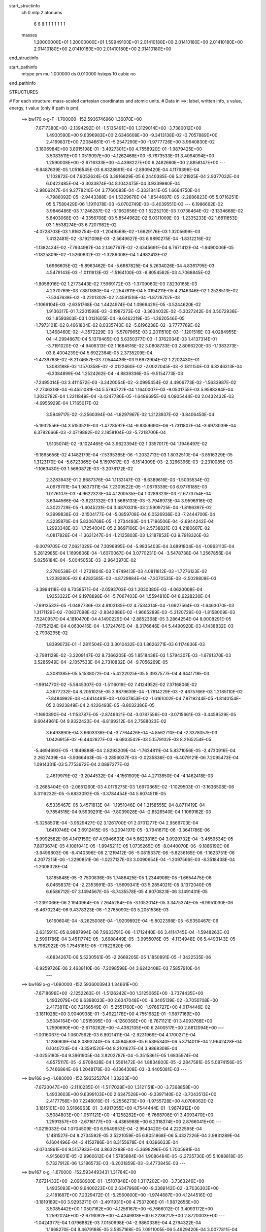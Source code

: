 start_structinfo
   ch         0
   mtp        2
   atonums
      6   6   8   1   1   1   1   1   1   1
   masses
     1.20000000E+01  1.20000000E+01  1.59949100E+01  2.01410180E+00  2.01410180E+00
     2.01410180E+00  2.01410180E+00  2.01410180E+00  2.01410180E+00  2.01410180E+00
end_structinfo

start_pathinfo
   mtype      pm
   mu         1.000000
   ds         0.010000
   hsteps     10
   cubic      no
end_pathinfo

STRUCTURES

# For each structure: mass-scaled cartesian coordinates and atomic units.
# Data in ==>: label, written info, s value, energy, t value (only if path is pm).

 ==>   bw170         x-g-F     -1.700000   -152.5936746960  1.36070E+00
   -7.6717380E+00   -2.1394292E-01   -1.5135491E+00    1.3129014E+00   -3.7380012E+00
    1.4930590E+00    9.6396983E+00    2.6346608E+00   -9.3413138E-02   -3.7057889E+00
    2.4169837E+00    7.2084661E-01   -5.2547290E+00   -1.9777726E+00    3.9640830E-02
   -3.1806984E+00    3.8915198E-01   -3.4927301E+00    4.7558920E-01   -1.9879425E+00
    3.5083511E+00    1.0519097E+00   -4.1262468E+00   -6.7673533E-01    3.4094094E+00
    1.2590008E+00   -2.6716333E+00   -4.4398227E+00    6.2482660E+00    2.8858147E+00
    ---
   -9.8487639E-05    1.0516545E-03    6.8328691E-04   -2.8909420E-04    4.1176396E-04
    1.1102872E-04    7.9052624E-05    3.3916829E-05    6.2440385E-06    5.3121925E-04
    2.9377032E-04    6.0422485E-04   -3.3033874E-04    8.1042475E-04    3.9339980E-04
   -2.9806247E-04    9.2778210E-04    3.7760083E-04   -5.3331841E-05    1.6664750E-04
    4.7986092E-05   -2.9443388E-04    1.5329676E-04    1.8544687E-05   -2.2886823E-05
    5.0716251E-05    5.7580429E-06    1.1911078E-03   -6.0702749E-03   -3.4039551E-03
    ---
    6.1986662E-02    3.9846486E-03    7.1246287E-02   -3.1962656E-03    1.5225210E-03
    7.0738464E-02   -2.1334668E-02    5.6403068E-03   -4.3356708E-03    5.8544962E-02
    6.0311009E-03   -1.2335233E-02    1.6811653E-03    1.5538274E-03    6.7207982E-02
   -4.0728703E-03    1.8162754E-03   -1.2049569E-02   -1.6629176E-03    1.3205699E-03
    7.4132481E-02   -3.1921098E-03   -2.5649627E-03    6.9890275E-04   -1.8312216E-02
   -1.1382434E-02   -7.7934987E-04    2.1467767E-02   -2.6345691E-04    6.7671412E-04
   -1.9490006E-05   -1.1825809E-02   -1.5260832E-02   -1.3286008E-04    1.4982413E-02
    1.6966605E-02   -5.8963462E-04   -5.6887825E-04    5.2634026E-04    4.8361795E-03
    4.5479143E-03   -1.0111913E-02   -1.5164100E-03   -6.8054582E-03    4.7068845E-02
   -1.8058916E-02    1.2773443E-02    7.5969172E-03   -1.3709060E-03    7.8230165E-03
    4.2370769E-03    7.8811880E-04   -2.2547611E-04    5.0194211E-05    4.2146346E-02
    1.2528513E-02   -7.5347638E-02   -3.2201302E-02    2.4591516E-04   -1.8728707E-03
   -1.1066104E-03   -2.6351768E-04    1.4424974E-04    1.0966429E-05   -3.5244620E-02
    1.9136317E-01    7.2201598E-03   -3.1987273E-02   -3.3634032E-02   -5.3027242E-04
    3.5072936E-03    1.8593803E-03    1.0131605E-04   -9.6462219E-05   -1.2620546E-05
   -1.7973101E-02    8.4661804E-02    8.0335740E-02   -5.6196238E-02   -3.7777769E-02
    1.3468460E-02   -4.3572229E-03   -5.5707965E-03    2.2011510E-03   -1.1201516E-03
    4.0284955E-04   -4.2994867E-04    5.1379465E-03    5.6350377E-03   -1.3762034E-03
    1.4137314E-01   -3.7191020E-02   -4.9409313E-02    1.1684516E-02    3.0808733E-03
    2.8066220E-03   -1.1383273E-03    8.4004239E-04    5.6922364E-05    2.3735209E-04
   -1.4739763E-02   -8.2174657E-03    7.0544436E-03    9.6672904E-02    1.2202430E-01
    1.3083188E-02    1.1570358E-02   -2.0122460E-02   -2.0022045E-03   -2.1811150E-03
    6.8246313E-04   -6.3384899E-04    1.2524262E-04   -4.8839336E-05   -9.5154773E-03
   -7.2495014E-03    3.4111572E-03   -3.3420054E-02   -3.0995454E-02    4.4906773E-02
   -1.5633987E-02   -2.2746318E-04   -6.4551081E-04    5.5794722E-04    1.1640007E-03
   -9.0501755E-03    5.9588384E-04    1.3020782E-04    1.2211849E-04   -3.4247786E-05
   -1.6486695E-03    4.0905444E-03    2.0432432E-03   -4.6955929E-04    1.7165017E-02
    3.5949717E-02   -2.2560394E-04   -1.8297967E-02    1.2123937E-02   -3.8406450E-04
   -5.1932556E-04    3.5153521E-03   -1.4728592E-04   -9.8359690E-06   -1.7311807E-04
   -3.6973039E-04    6.3782666E-03   -2.0719892E-02    2.1858104E-03   -5.7218700E-04
    1.5105074E-02   -9.1024465E-04    3.9623394E-02    1.3357017E-04    1.1946497E-02
   -9.1865656E-02    4.1482179E-04   -7.5395385E-06   -1.2032713E-03    1.8032510E-04
   -3.8516329E-05    1.3123170E-04   -5.6723365E-04    5.1597617E-03   -6.1514309E-03
   -2.3266396E-03   -2.2310085E-03   -1.1063430E-03    1.5660872E-03   -3.2078172E-02
    2.3283943E-01    2.8687376E-04    1.1133147E-03   -8.6389616E-03   -1.5035534E-02
    4.0979701E-04    1.9837311E-04    7.2309522E-05   -1.0679339E-03    6.9776185E-03
    1.0176107E-03   -4.9622323E-04    4.1200535E-04    1.0289323E-03   -2.6773754E-04
    3.6344566E-04   -3.6231332E-03    1.5685133E-03   -3.7948973E-04    3.9596916E-02
    4.3022729E-05   -1.4045231E-04    3.4870331E-03    2.5909725E-04   -1.8196397E-02
    9.3999838E-03   -2.1504177E-04   -5.0859708E-04    6.0526936E-03   -7.2444700E-04
    4.3235870E-04    5.8306768E-05   -1.2734493E-04    1.7196506E-04   -2.6944242E-04
    1.2993348E-03   -1.7254004E-05    2.8697106E-04    2.5738821E-03    4.2180607E-02
    4.0817826E-04   -1.3631247E-04   -1.2135803E-03    1.2187852E-03    9.7918326E-03
   -9.0079705E-02    7.0621029E-04    7.3096995E-04   -5.9835403E-04    3.6891804E-04
   -1.0963110E-04    5.2812985E-04    1.1699806E-04   -1.6070067E-04    3.0770231E-04
   -3.5478738E-04    1.2567856E-04    5.0256184E-04   -5.0045053E-03   -2.9643970E-02
    2.2780538E-01   -1.2731804E-03    7.4749413E-03    4.0811812E-03   -1.7276123E-02
    1.2238280E-02    6.4282585E-03   -4.8729884E-04   -7.3070535E-03   -2.5029808E-03
   -3.3994118E-03    6.7058571E-04   -2.0593703E-03    1.2030380E-03   -4.0620008E-04
    1.9353322E-04    9.1978898E-04   -5.7067403E-04    1.5594810E-04    8.6228230E-04
   -7.6913532E-05   -1.0487736E-03    4.6103185E-02    4.7534314E-04   -1.6627564E-03
   -1.6463070E-03    1.3171129E-02   -7.0837098E-02   -2.8342886E-02   -1.9665289E-03
   -5.2120729E-03   -1.8158009E-03    7.5240957E-04    4.1810470E-04    4.1490229E-04
   -2.8852368E-05    3.2864254E-04    8.0008291E-05   -7.0752124E-04    4.0630416E-04
   -1.3724761E-04   -8.3176646E-04    5.4490920E-03    4.1438832E-03   -2.7938295E-02
    1.8399073E-01   -1.2811504E-03    3.3010432E-03    1.8626271E-03    6.1174836E-03
   -2.7981129E-02   -3.2209147E-02    8.7366205E-05    1.8518438E-03    1.5794307E-03
   -1.6791370E-03    3.5285949E-04   -2.1057533E-04    2.7310832E-04   -9.7056269E-05
    4.3081385E-05    5.1538072E-04   -5.4222025E-05    5.3937577E-04    4.6441718E-03
   -1.9914770E-02   -5.5845307E-03   -1.5116019E-02    7.4124952E-02    7.3716806E-02
    4.3677232E-04    8.2051025E-05    3.8879639E-04   -1.7814229E-03   -2.4675766E-03
    1.2185110E-02   -7.8484992E-03   -4.6414481E-03   -1.0307853E-02   -1.6161002E-04
    7.8719244E-05   -1.8140154E-05    2.0923849E-04    2.4226493E-05   -8.8032386E-05
   -1.1690890E-04   -1.1153787E-05   -2.8746621E-04   -3.0787556E-03   -3.0715661E-03
   -3.4459529E-05    9.6044961E-04    9.9322423E-04   -6.8199212E-04    2.7588023E-02
    3.6493890E-04    3.6603336E-04   -3.7764426E-04   -4.8562710E-04   -2.3378057E-03
    1.0426915E-02   -6.4442827E-03   -6.6933542E-03    5.1579102E-03    8.2165254E-05
   -5.4694693E-05   -1.1849888E-04    2.8293209E-04   -1.7634811E-04    5.8371056E-05
   -2.4730916E-04    2.2627439E-04   -3.9366463E-05   -3.2856037E-03   -2.0235836E-03
   -6.4079121E-06    7.2095473E-04    1.0914331E-03    5.7753672E-04    2.0897277E-02
    2.4619979E-02   -3.2044532E-04   -4.1561909E-04    4.2713850E-04   -4.1462418E-03
   -3.2685404E-03   -2.0651260E-03    4.0179275E-03    1.6970865E-02   -1.1029503E-01
   -3.1636508E-06    5.3116232E-05   -5.6833092E-05   -3.3784454E-04    5.6074511E-05
    6.5335467E-05    3.4571813E-04   -1.1951046E-04    1.2158555E-04    8.8711419E-04
    9.7854515E-04    9.5939291E-04   -7.8039028E-04   -2.8526540E-04    1.1069162E-03
   -5.3258501E-04   -3.9529427E-02    3.1261700E-01    2.0701277E-04    2.9566703E-04
    1.6410746E-04    3.6912415E-05   -3.2094197E-05   -3.7941671E-06   -3.3641786E-06
   -5.9992582E-06    4.1417159E-07    4.9946633E-04    5.6623816E-04    3.0920732E-04
   -3.4559534E-05    7.8073674E-05    4.1081041E-05   -1.9945211E-05    1.0735265E-05
   -8.0440070E-06   -9.1886190E-06   -3.9499803E-06   -6.4140396E-06    2.1219412E-06
   -5.0815337E-06   -5.8236165E-06   -1.1623751E-06    4.2077215E-06   -1.2290851E-06
   -1.0227127E-03    3.0090654E-04   -1.2097566E-03   -8.3518438E-04   -1.2008328E-04
    1.8185848E-05   -3.7500836E-05    1.7486425E-05    1.2344908E-05   -1.6654475E-06
    6.0465837E-04   -2.2353991E-03   -1.5609341E-03    5.2854021E-05    3.1372040E-05
    6.6586712E-07    3.1494567E-05   -8.7435578E-05    4.6070823E-06    3.1491431E-05
   -1.2391066E-06    2.1940964E-05    7.2645284E-05   -3.1052014E-05    3.3475374E-05
   -6.9951030E-06   -8.4670234E-06    9.4378323E-06   -1.2765090E-03    5.2051536E-03
    1.6160604E-04   -8.2625008E-04   -1.9209892E-04   -5.8022398E-05   -6.5350467E-06
   -2.6315911E-05    8.9887994E-06    7.9633791E-06   -1.1712440E-06    3.4114745E-04
   -1.5948263E-03   -2.5991786E-04    3.4511774E-05   -3.6688449E-05   -3.9955076E-05
   -4.1134948E-06    5.4493143E-05    5.7962922E-05    1.7545161E-05   -7.7822620E-06
    4.6834267E-06    5.5230561E-05   -2.2669205E-05    1.1850891E-05   -1.3422535E-06
   -6.9259726E-06    2.4638110E-06   -7.2098598E-04    3.6242408E-03    7.5857910E-04
    ---
 ==>   bw169           x-g     -1.690000   -152.5936003943  1.34661E+00
   -7.6718696E+00   -2.1252263E-01   -1.5126242E+00    1.3125065E+00   -3.7374435E+00
    1.4932079E+00    9.6398023E+00    2.6347048E+00   -9.3405139E-02   -3.7050708E+00
    2.4173811E+00    7.2166549E-01   -5.2551760E+00   -1.9766727E+00    4.0174446E-02
   -3.1811028E+00    3.9040938E-01   -3.4922178E+00    4.7551682E-01   -1.9877169E+00
    3.5084164E+00    1.0515095E+00   -4.1260368E+00   -6.7671121E-01    3.4093768E+00
    1.2590690E+00   -2.6716262E+00   -4.4382105E+00    6.2400517E+00    2.8812094E+00
    ---
   -1.0016067E-04    1.0607562E-03    6.8921411E-04   -2.9231969E-04    4.1700271E-04
    1.1286909E-04    8.0893240E-05    3.4584583E-05    6.5395340E-06    5.3714011E-04
    2.9642428E-04    6.1040724E-04   -3.3591520E-04    8.2101627E-04    3.9868308E-04
   -3.0255180E-04    9.3961905E-04    3.8202787E-04   -5.3515861E-05    1.6835974E-04
    4.8575117E-05   -2.9708428E-04    1.5561472E-04    1.8834800E-05   -2.2847581E-05
    5.0874156E-05    5.7466864E-06    1.2048178E-03   -6.1364308E-03   -3.4405081E-03
    ---
 ==>   bw168           x-g     -1.680000   -152.5935252784  1.33203E+00
   -7.6720047E+00   -2.1110235E-01   -1.5117028E+00    1.3121151E+00   -3.7368858E+00
    1.4933603E+00    9.6399103E+00    2.6347528E+00   -9.3397140E-02   -3.7043513E+00
    2.4177756E+00    7.2248010E-01   -5.2556273E+00   -1.9755728E+00    4.0708062E-02
   -3.1815101E+00    3.9166963E-01   -3.4917055E+00    4.7544444E-01   -1.9874912E+00
    3.5084803E+00    1.0511121E+00   -4.1258282E+00   -6.7668708E-01    3.4093470E+00
    1.2591357E+00   -2.6716177E+00   -4.4365968E+00    6.2318374E+00    2.8766041E+00
    ---
   -1.0215033E-04    1.0704509E-03    6.9549953E-04   -2.9543420E-04    4.2222595E-04
    1.1481527E-04    8.2734592E-05    3.5221059E-05    6.8051968E-06    5.4327226E-04
    2.9831289E-04    6.1604496E-04   -3.4152786E-04    8.3155678E-04    4.0396633E-04
   -3.0704861E-04    9.5157933E-04    3.8632288E-04   -5.3698296E-05    1.7005981E-04
    4.9156601E-05   -2.9960612E-04    1.5785884E-04    1.9086484E-05   -2.2735736E-05
    5.1088818E-05    5.7327912E-06    1.2186573E-03   -6.2031859E-03   -3.4773845E-03
    ---
 ==>   bw167           x-g     -1.670000   -152.5934493431  1.31764E+00
   -7.6721433E+00   -2.0968900E-01   -1.5107848E+00    1.3117202E+00   -3.7363246E+00
    1.4935093E+00    9.6400223E+00    2.6347968E+00   -9.3389142E-02   -3.7036303E+00
    2.4181687E+00    7.2329472E-01   -5.2560800E+00   -1.9744687E+00    4.1244516E-02
   -3.1819189E+00    3.9293271E-01   -3.4911931E+00    4.7537206E-01   -1.9872656E+00
    3.5085442E+00    1.0507162E+00   -4.1256167E+00   -6.7666012E-01    3.4093172E+00
    1.2592024E+00   -2.6716092E+00   -4.4349818E+00    6.2236217E+00    2.8720003E+00
    ---
   -1.0424377E-04    1.0796882E-03    7.0150698E-04   -2.9860338E-04    4.2764322E-04
    1.1668270E-04    8.4679188E-05    3.5857168E-05    7.0911005E-06    5.4929420E-04
    3.0077811E-04    6.2209294E-04   -3.4697422E-04    8.4260194E-04    4.0933621E-04
   -3.1149344E-04    9.6369457E-04    3.9099681E-04   -5.3816284E-05    1.7157807E-04
    4.9811642E-05   -3.0226056E-04    1.6034427E-04    1.9510866E-05   -2.2703462E-05
    5.1243493E-05    5.7302101E-06    1.2326322E-03   -6.2705328E-03   -3.5145807E-03
    ---
 ==>   bw166           x-g     -1.660000   -152.5933725919  1.30343E+00
   -7.6722819E+00   -2.0827911E-01   -1.5098703E+00    1.3113287E+00   -3.7357669E+00
    1.4936617E+00    9.6401343E+00    2.6348408E+00   -9.3381143E-02   -3.7029108E+00
    2.4185632E+00    7.2411075E-01   -5.2565356E+00   -1.9733632E+00    4.1780970E-02
   -3.1823262E+00    3.9419862E-01   -3.4906808E+00    4.7530111E-01   -1.9870413E+00
    3.5086094E+00    1.0503188E+00   -4.1254038E+00   -6.7663315E-01    3.4092888E+00
    1.2592691E+00   -2.6716021E+00   -4.4333668E+00    6.2154074E+00    2.8673950E+00
    ---
   -1.0625377E-04    1.0888282E-03    7.0760187E-04   -3.0183329E-04    4.3268628E-04
    1.1852544E-04    8.6716520E-05    3.6586013E-05    7.3705345E-06    5.5503284E-04
    3.0387775E-04    6.2833054E-04   -3.5253911E-04    8.5369100E-04    4.1479159E-04
   -3.1596280E-04    9.7601963E-04    3.9546213E-04   -5.3841307E-05    1.7322655E-04
    5.0387283E-05   -3.0503956E-04    1.6330213E-04    2.0111272E-05   -2.2664676E-05
    5.1402046E-05    5.7539173E-06    1.2467418E-03   -6.3384846E-03   -3.5521011E-03
    ---
 ==>   bw165           x-g     -1.650000   -152.5932950101  1.28941E+00
   -7.6724204E+00   -2.0687268E-01   -1.5089523E+00    1.3109373E+00   -3.7352057E+00
    1.4938107E+00    9.6402502E+00    2.6348928E+00   -9.3377144E-02   -3.7021927E+00
    2.4189578E+00    7.2492395E-01   -5.2569940E+00   -1.9722562E+00    4.2320262E-02
   -3.1827363E+00    3.9546454E-01   -3.4901685E+00    4.7523156E-01   -1.9868157E+00
    3.5086761E+00    1.0499243E+00   -4.1251924E+00   -6.7660619E-01    3.4092590E+00
    1.2593343E+00   -2.6715936E+00   -4.4317503E+00    6.2071932E+00    2.8627926E+00
    ---
   -1.0817077E-04    1.0982681E-03    7.1390766E-04   -3.0515738E-04    4.3811447E-04
    1.2013867E-04    8.8812919E-05    3.7343459E-05    7.6077440E-06    5.6076162E-04
    3.0671325E-04    6.3439403E-04   -3.5836434E-04    8.6472524E-04    4.2029680E-04
   -3.2049025E-04    9.8841108E-04    3.9988756E-04   -5.3869804E-05    1.7467525E-04
    5.1638440E-05   -3.0767773E-04    1.6569306E-04    2.0482221E-05   -2.2731743E-05
    5.1430719E-05    5.9908051E-06    1.2609847E-03   -6.4070402E-03   -3.5899523E-03
    ---
 ==>   bw164           x-g     -1.640000   -152.5932165878  1.27556E+00
   -7.6725555E+00   -2.0546626E-01   -1.5080412E+00    1.3105424E+00   -3.7346410E+00
    1.4939666E+00    9.6403622E+00    2.6349408E+00   -9.3369145E-02   -3.7014732E+00
    2.4193523E+00    7.2573573E-01   -5.2574552E+00   -1.9711450E+00    4.2859554E-02
   -3.1831493E+00    3.9673330E-01   -3.4896561E+00    4.7516486E-01   -1.9865929E+00
    3.5087428E+00    1.0495297E+00   -4.1249809E+00   -6.7657922E-01    3.4092292E+00
    1.2593982E+00   -2.6715850E+00   -4.4301324E+00    6.1989789E+00    2.8581916E+00
    ---
   -1.1005066E-04    1.1079059E-03    7.1982970E-04   -3.0838585E-04    4.4371425E-04
    1.2231994E-04    9.0791221E-05    3.7969936E-05    7.8305624E-06    5.6639951E-04
    3.0975409E-04    6.4064619E-04   -3.6440135E-04    8.7570094E-04    4.2592986E-04
   -3.2519278E-04    1.0008312E-03    4.0476275E-04   -5.3724622E-05    1.7605856E-04
    5.2367182E-05   -3.1025327E-04    1.6793665E-04    2.0677909E-05   -2.2687490E-05
    5.1577477E-05    6.0818909E-06    1.2753664E-03   -6.4762094E-03   -3.6281355E-03
    ---
 ==>   bw163           x-g     -1.630000   -152.5931373174  1.26189E+00
   -7.6726941E+00   -2.0406330E-01   -1.5071267E+00    1.3101509E+00   -3.7340798E+00
    1.4941259E+00    9.6404822E+00    2.6349848E+00   -9.3361146E-02   -3.7007551E+00
    2.4197440E+00    7.2654892E-01   -5.2579193E+00   -1.9700323E+00    4.3398847E-02
   -3.1835623E+00    3.9800489E-01   -3.4891438E+00    4.7509816E-01   -1.9863700E+00
    3.5088095E+00    1.0491380E+00   -4.1247680E+00   -6.7655226E-01    3.4091994E+00
    1.2594621E+00   -2.6715779E+00   -4.4285160E+00    6.1907646E+00    2.8535891E+00
    ---
   -1.1204090E-04    1.1174920E-03    7.2649932E-04   -3.1183379E-04    4.4936936E-04
    1.2442802E-04    9.2958247E-05    3.8684816E-05    8.0440036E-06    5.7202022E-04
    3.1255791E-04    6.4661688E-04   -3.7025559E-04    8.8712812E-04    4.3140722E-04
   -3.2989692E-04    1.0135097E-03    4.0880734E-04   -5.3640350E-05    1.7746447E-04
    5.3089422E-05   -3.1274091E-04    1.7009274E-04    2.0820910E-05   -2.2699534E-05
    5.1672264E-05    6.2064837E-06    1.2898867E-03   -6.5459925E-03   -3.6666449E-03
    ---
 ==>   bw162           x-g     -1.620000   -152.5930571912  1.24840E+00
   -7.6728327E+00   -2.0266380E-01   -1.5062156E+00    1.3097595E+00   -3.7335152E+00
    1.4942818E+00    9.6405982E+00    2.6350368E+00   -9.3353147E-02   -3.7000384E+00
    2.4201357E+00    7.2736070E-01   -5.2583862E+00   -1.9689168E+00    4.3939558E-02
   -3.1839781E+00    3.9927649E-01   -3.4886315E+00    4.7503146E-01   -1.9861472E+00
    3.5088777E+00    1.0487478E+00   -4.1245537E+00   -6.7652813E-01    3.4091724E+00
    1.2595274E+00   -2.6715694E+00   -4.4268953E+00    6.1825489E+00    2.8489867E+00
    ---
   -1.1385931E-04    1.1273349E-03    7.3278188E-04   -3.1516083E-04    4.5484534E-04
    1.2667127E-04    9.5045543E-05    3.9383747E-05    8.1786083E-06    5.7738142E-04
    3.1562612E-04    6.5286816E-04   -3.7643475E-04    8.9845758E-04    4.3711808E-04
   -3.3466110E-04    1.0261256E-03    4.1339067E-04   -5.3528588E-05    1.7890468E-04
    5.3843902E-05   -3.1533755E-04    1.7253464E-04    2.0965256E-05   -2.2611971E-05
    5.1824545E-05    6.4209983E-06    1.3045436E-03   -6.6164019E-03   -3.7054937E-03
    ---
 ==>   bw161           x-g     -1.610000   -152.5929762023  1.23507E+00
   -7.6729747E+00   -2.0126430E-01   -1.5053046E+00    1.3093646E+00   -3.7329471E+00
    1.4944377E+00    9.6407182E+00    2.6350848E+00   -9.3345149E-02   -3.6993231E+00
    2.4205274E+00    7.2817106E-01   -5.2588560E+00   -1.9677985E+00    4.4484528E-02
   -3.1843939E+00    4.0055234E-01   -3.4881192E+00    4.7496618E-01   -1.9859273E+00
    3.5089444E+00    1.0483561E+00   -4.1243394E+00   -6.7650259E-01    3.4091455E+00
    1.2595912E+00   -2.6715609E+00   -4.4252760E+00    6.1743346E+00    2.8443871E+00
    ---
   -1.1605764E-04    1.1373366E-03    7.3934035E-04   -3.1838568E-04    4.6072030E-04
    1.2884301E-04    9.7132770E-05    3.9973551E-05    8.3946836E-06    5.8286989E-04
    3.1834229E-04    6.5878797E-04   -3.8250238E-04    9.0997282E-04    4.4291272E-04
   -3.3930054E-04    1.0390223E-03    4.1776226E-04   -5.3292668E-05    1.8006888E-04
    5.4708313E-05   -3.1783542E-04    1.7471949E-04    2.1183096E-05   -2.2571211E-05
    5.1959732E-05    6.5209017E-06    1.3193389E-03   -6.6874298E-03   -3.7446804E-03
    ---
 ==>   bw160         x-g-F     -1.600000   -152.5928943503  1.22192E+00
   -7.6731202E+00   -1.9986827E-01   -1.5043970E+00    1.3089731E+00   -3.7323824E+00
    1.4945970E+00    9.6408381E+00    2.6351367E+00   -9.3337150E-02   -3.6986064E+00
    2.4209177E+00    7.2897858E-01   -5.2593257E+00   -1.9666802E+00    4.5029497E-02
   -3.1848098E+00    4.0183103E-01   -3.4876068E+00    4.7490231E-01   -1.9857059E+00
    3.5090111E+00    1.0479644E+00   -4.1241251E+00   -6.7647562E-01    3.4091171E+00
    1.2596551E+00   -2.6715538E+00   -4.4236538E+00    6.1661204E+00    2.8397875E+00
    ---
   -1.1840036E-04    1.1472933E-03    7.4618244E-04   -3.2172854E-04    4.6605764E-04
    1.3099252E-04    9.9444996E-05    4.0798787E-05    8.5770386E-06    5.8825357E-04
    3.2134896E-04    6.6460567E-04   -3.8829261E-04    9.2172952E-04    4.4866616E-04
   -3.4395504E-04    1.0521820E-03    4.2193215E-04   -5.3058584E-05    1.8147146E-04
    5.5432564E-05   -3.2051779E-04    1.7735292E-04    2.1524222E-05   -2.2632915E-05
    5.1996871E-05    6.7762550E-06    1.3342719E-03   -6.7590829E-03   -3.7842036E-03
    ---
    6.2015849E-02    4.0145805E-03    7.1204335E-02   -3.1646820E-03    1.5052696E-03
    7.0760375E-02   -2.1346850E-02    5.6616627E-03   -4.3252982E-03    5.8554954E-02
    6.0496967E-03   -1.2345163E-02    1.6887679E-03    1.5303279E-03    6.7213281E-02
   -4.0661628E-03    1.8267459E-03   -1.2040586E-02   -1.6608084E-03    1.3236110E-03
    7.4118244E-02   -3.1941235E-03   -2.5606140E-03    7.0109102E-04   -1.8323342E-02
   -1.1372761E-02   -7.7919959E-04    2.1484616E-02   -2.5943050E-04    6.7871008E-04
   -2.0571830E-05   -1.1818246E-02   -1.5239322E-02   -1.2931759E-04    1.4971032E-02
    1.6941537E-02   -5.8851522E-04   -5.6721758E-04    5.2609516E-04    4.8387127E-03
    4.5449672E-03   -1.0112163E-02   -1.5093247E-03   -6.8139767E-03    4.7067902E-02
   -1.7950638E-02    1.2552794E-02    7.5073783E-03   -1.3841123E-03    7.8481359E-03
    4.2449770E-03    7.9022350E-04   -2.2575899E-04    5.0797877E-05    4.1882150E-02
    1.2311477E-02   -7.5136479E-02   -3.2224540E-02    2.6874821E-04   -1.9131267E-03
   -1.1235753E-03   -2.6850509E-04    1.4528558E-04    1.1415359E-05   -3.4738795E-02
    1.9089120E-01    7.1340781E-03   -3.2012287E-02   -3.3696401E-02   -5.2653384E-04
    3.4907740E-03    1.8564670E-03    9.8569306E-05   -9.5406918E-05   -1.3012698E-05
   -1.7752257E-02    8.4756165E-02    8.0483239E-02   -5.6360786E-02   -3.7770158E-02
    1.3513591E-02   -4.3446029E-03   -5.5612670E-03    2.1980546E-03   -1.1180431E-03
    4.0339752E-04   -4.2838296E-04    5.0923884E-03    5.5930519E-03   -1.3461857E-03
    1.4175972E-01   -3.7178596E-02   -4.9224360E-02    1.1694610E-02    3.0963383E-03
    2.8148707E-03   -1.1466247E-03    8.4256193E-04    5.5443788E-05    2.3772393E-04
   -1.4771811E-02   -8.2372211E-03    7.0643519E-03    9.6653804E-02    1.2157895E-01
    1.3129742E-02    1.1586734E-02   -2.0138366E-02   -1.9906611E-03   -2.1699668E-03
    6.7818894E-04   -6.3155535E-04    1.2523373E-04   -4.7705673E-05   -9.5478345E-03
   -7.2665890E-03    3.4253051E-03   -3.3544906E-02   -3.1005920E-02    4.4925729E-02
   -1.5642845E-02   -2.1737670E-04   -7.4005560E-04    5.6025697E-04    1.1675256E-03
   -9.0359675E-03    5.9594049E-04    1.2902530E-04    1.2190406E-04   -2.7288719E-05
   -1.6337010E-03    4.0469645E-03    2.0723667E-03   -4.9314048E-04    1.7174725E-02
    3.5930189E-02   -2.1648810E-04   -1.8327244E-02    1.2309057E-02   -3.8706055E-04
   -5.2515586E-04    3.5275481E-03   -1.4854909E-04   -9.3143519E-06   -1.7344372E-04
   -3.7715064E-04    6.3935319E-03   -2.0728638E-02    2.2073908E-03   -5.9154029E-04
    1.5054620E-02   -9.3559776E-04    3.9704445E-02    4.0058160E-05    1.2122123E-02
   -9.1824543E-02    4.1665578E-04   -1.5200931E-05   -1.1807525E-03    1.7844422E-04
   -3.9131806E-05    1.3044738E-04   -5.6397174E-04    5.1873233E-03   -6.2221387E-03
   -2.3358104E-03   -2.2376202E-03   -1.0935609E-03    1.7975339E-03   -3.2512398E-02
    2.3273825E-01    2.8183486E-04    1.1206907E-03   -8.6387991E-03   -1.5034052E-02
    4.1190384E-04    1.7332440E-04    7.3291316E-05   -1.0698769E-03    6.9821002E-03
    1.0197114E-03   -5.0348974E-04    4.0673210E-04    1.0261821E-03   -2.7163993E-04
    3.6228943E-04   -3.6188892E-03    1.5712020E-03   -3.7231150E-04    3.9605684E-02
    4.6607376E-05   -1.4536548E-04    3.4961423E-03    2.6110922E-04   -1.8197435E-02
    9.3992226E-03   -2.1378073E-04   -5.0887597E-04    6.0479538E-03   -7.2507703E-04
    4.3838223E-04    6.3791372E-05   -1.2739161E-04    1.7324862E-04   -2.6882274E-04
    1.3032729E-03   -2.0646046E-05    2.8540976E-04    2.5573560E-03    4.2185456E-02
    4.0601230E-04   -1.3438756E-04   -1.2099812E-03    1.1945360E-03    9.7933748E-03
   -9.0071926E-02    7.0628592E-04    7.3079156E-04   -6.0153665E-04    3.7101687E-04
   -1.1404980E-04    5.2732081E-04    1.1612226E-04   -1.6173505E-04    3.0721214E-04
   -3.5168359E-04    1.2300660E-04    5.0260934E-04   -4.9445679E-03   -2.9650709E-02
    2.2779021E-01   -1.2666414E-03    7.4773540E-03    4.0820451E-03   -1.7249382E-02
    1.2192497E-02    6.4071293E-03   -4.9521134E-04   -7.3090881E-03   -2.5040338E-03
   -3.4015346E-03    6.7704719E-04   -2.0576600E-03    1.2028516E-03   -4.1140060E-04
    1.9033075E-04    9.1671770E-04   -5.7210917E-04    1.5340807E-04    8.6183365E-04
   -8.0784704E-05   -1.0491726E-03    4.6049369E-02    4.7686426E-04   -1.6699695E-03
   -1.6514327E-03    1.3123400E-02   -7.0859312E-02   -2.8360838E-02   -1.9697092E-03
   -5.2045686E-03   -1.8140379E-03    7.5646748E-04    4.2152651E-04    4.2112217E-04
   -2.9451725E-05    3.2788915E-04    8.0240109E-05   -7.0706114E-04    4.0862529E-04
   -1.3541316E-04   -8.2767556E-04    5.4517052E-03    4.1466615E-03   -2.7824589E-02
    1.8403952E-01   -1.2754581E-03    3.2952637E-03    1.8641633E-03    6.0926591E-03
   -2.7995067E-02   -3.2217942E-02    8.9107342E-05    1.8541735E-03    1.5800173E-03
   -1.6757671E-03    3.5789149E-04   -2.0441954E-04    2.7211768E-04   -9.6879601E-05
    4.2725602E-05    5.1532749E-04   -5.7016826E-05    5.3639981E-04    4.6287748E-03
   -1.9918790E-02   -5.5872520E-03   -1.5061789E-02    7.4167710E-02    7.3733282E-02
    4.3750495E-04    8.1866951E-05    3.8822013E-04   -1.7793271E-03   -2.4703057E-03
    1.2191453E-02   -7.8605099E-03   -4.6328563E-03   -1.0340916E-02   -1.6278692E-04
    7.9024257E-05   -1.7406447E-05    2.0927379E-04    2.3984076E-05   -8.8335462E-05
   -1.1652510E-04   -1.0471589E-05   -2.8740407E-04   -3.0841905E-03   -3.0708869E-03
   -3.2490939E-05    9.6102205E-04    9.9342805E-04   -6.8107690E-04    2.7620390E-02
    3.6468160E-04    3.6579118E-04   -3.7855593E-04   -4.8117791E-04   -2.3351244E-03
    1.0415309E-02   -6.4421004E-03   -6.6876077E-03    5.1876814E-03    8.2508562E-05
   -5.4795291E-05   -1.1836552E-04    2.8243536E-04   -1.7693101E-04    5.7927291E-05
   -2.4630565E-04    2.2667302E-04   -3.7532640E-05   -3.2845862E-03   -2.0193915E-03
   -4.8298607E-06    7.2124381E-04    1.0893343E-03    5.7743863E-04    2.0878345E-02
    2.4596419E-02   -3.2066624E-04   -4.1542173E-04    4.2690178E-04   -4.1482022E-03
   -3.2636238E-03   -2.0654206E-03    3.9924645E-03    1.6985918E-02   -1.1028847E-01
   -6.9364668E-06    5.3026946E-05   -5.7468507E-05   -3.3726134E-04    5.6359867E-05
    6.5860058E-05    3.4527193E-04   -1.1970289E-04    1.2083005E-04    8.8894429E-04
    9.7879735E-04    9.5918360E-04   -7.8029163E-04   -2.8483554E-04    1.1070196E-03
   -4.5728553E-04   -3.9585273E-02    3.1260111E-01    2.3377705E-04    3.5111009E-04
    1.9401341E-04    4.1058118E-05   -3.7530060E-05   -5.0957751E-06   -3.6789208E-06
   -6.5177151E-06    4.4636478E-07    5.6548164E-04    5.7555052E-04    3.1367306E-04
   -3.6939522E-05    8.6379578E-05    4.4567411E-05   -2.1967960E-05    8.8228948E-06
   -9.5659848E-06   -1.0094806E-05   -4.4377118E-06   -7.1274009E-06    3.6824311E-06
   -5.9519062E-06   -5.9716318E-06   -1.4338559E-06    4.5700786E-06   -1.2488320E-06
   -1.1593459E-03    3.6182558E-04   -1.4431787E-03   -9.8372097E-04   -1.3006058E-04
    2.7043631E-05   -3.7076464E-05    1.8668424E-05    1.2673315E-05   -1.8794431E-06
    6.1249000E-04   -2.1881083E-03   -1.5694716E-03    5.0158465E-05    4.8289945E-05
    1.0995727E-05    3.0183966E-05   -7.9361152E-05    7.5224623E-06    3.3674681E-05
   -1.4581588E-06    2.4481142E-05    7.4294800E-05   -3.4697807E-05    3.4041687E-05
   -6.8717880E-06   -8.7297243E-06    9.8503137E-06   -1.4117820E-03    5.6840362E-03
    1.9471380E-04   -9.7794686E-04   -2.3466538E-04   -6.2009817E-05   -3.6187788E-06
   -2.6675772E-05    9.4967692E-06    8.2141692E-06   -1.3234132E-06    3.4508091E-04
   -1.6025177E-03   -1.9482744E-04    3.2771322E-05   -3.4233981E-05   -3.9433548E-05
   -7.4818495E-06    7.2731721E-05    6.7713938E-05    1.8683859E-05   -8.8028850E-06
    5.1429492E-06    5.7812813E-05   -2.5446074E-05    1.1163352E-05   -9.1829695E-07
   -7.2828781E-06    2.3687400E-06   -7.9636703E-04    3.9777440E-03    7.8853178E-04
    ---
 ==>   bw159           x-g     -1.590000   -152.5928116168  1.20950E+00
   -7.6732622E+00   -1.9847570E-01   -1.5034928E+00    1.3085782E+00   -3.7318143E+00
    1.4947529E+00    9.6409581E+00    2.6351887E+00   -9.3329151E-02   -3.6978911E+00
    2.4213094E+00    7.2978752E-01   -5.2597997E+00   -1.9655590E+00    4.5575885E-02
   -3.1852270E+00    4.0311114E-01   -3.4870945E+00    4.7483845E-01   -1.9854859E+00
    3.5090806E+00    1.0475755E+00   -4.1239080E+00   -6.7644866E-01    3.4090901E+00
    1.2597175E+00   -2.6715453E+00   -4.4220303E+00    6.1579061E+00    2.8351879E+00
    ---
   -1.2044236E-04    1.1574944E-03    7.5256034E-04   -3.2500931E-04    4.7176859E-04
    1.3292704E-04    1.0167624E-04    4.1498161E-05    8.7173752E-06    5.9348015E-04
    3.2470090E-04    6.7088232E-04   -3.9482232E-04    9.3312858E-04    4.5470789E-04
   -3.4865252E-04    1.0652078E-03    4.2663121E-04   -5.2781144E-05    1.8254914E-04
    5.6927670E-05   -3.2311672E-04    1.7995414E-04    2.1858839E-05   -2.2683734E-05
    5.2020122E-05    7.1098804E-06    1.3493494E-03   -6.8313722E-03   -3.8240697E-03
    ---
 ==>   bw158           x-g     -1.580000   -152.5927280131  1.19666E+00
   -7.6734077E+00   -1.9708660E-01   -1.5025887E+00    1.3081868E+00   -3.7312427E+00
    1.4949157E+00    9.6410821E+00    2.6352407E+00   -9.3321153E-02   -3.6971773E+00
    2.4217011E+00    7.3059503E-01   -5.2602766E+00   -1.9644350E+00    4.6123693E-02
   -3.1856485E+00    4.0439267E-01   -3.4865822E+00    4.7477600E-01   -1.9852659E+00
    3.5091501E+00    1.0471866E+00   -4.1236909E+00   -6.7642169E-01    3.4090632E+00
    1.2597785E+00   -2.6715354E+00   -4.4204081E+00    6.1496904E+00    2.8305912E+00
    ---
   -1.2247359E-04    1.1675229E-03    7.5910597E-04   -3.2835466E-04    4.7753808E-04
    1.3534006E-04    1.0393169E-04    4.2235317E-05    8.5193287E-06    5.9852454E-04
    3.2835871E-04    6.7714257E-04   -4.0123735E-04    9.4488422E-04    4.6068494E-04
   -3.5353299E-04    1.0785152E-03    4.3111445E-04   -5.2396582E-05    1.8369885E-04
    5.7819529E-05   -3.2571740E-04    1.8237979E-04    2.1977894E-05   -2.2665282E-05
    5.1994356E-05    8.2728356E-06    1.3645659E-03   -6.9042814E-03   -3.8642731E-03
    ---
 ==>   bw157           x-g     -1.570000   -152.5926435029  1.18399E+00
   -7.6735567E+00   -1.9569749E-01   -1.5016846E+00    1.3077988E+00   -3.7306746E+00
    1.4950820E+00    9.6412021E+00    2.6352887E+00   -9.3309154E-02   -3.6964663E+00
    2.4220928E+00    7.3139972E-01   -5.2607549E+00   -1.9633082E+00    4.6672919E-02
   -3.1860700E+00    4.0567704E-01   -3.4860698E+00    4.7471498E-01   -1.9850459E+00
    3.5092183E+00    1.0467978E+00   -4.1234737E+00   -6.7639473E-01    3.4090362E+00
    1.2598410E+00   -2.6715269E+00   -4.4187832E+00    6.1414761E+00    2.8259930E+00
    ---
   -1.2514909E-04    1.1777755E-03    7.6591400E-04   -3.3102330E-04    4.8336860E-04
    1.3793427E-04    1.0594949E-04    4.2671905E-05    9.0616787E-06    6.0353683E-04
    3.3175283E-04    6.8312670E-04   -4.0717043E-04    9.5712191E-04    4.6664278E-04
   -3.5827582E-04    1.0919977E-03    4.3546661E-04   -5.2041966E-05    1.8497891E-04
    5.8089262E-05   -3.2837037E-04    1.8490393E-04    2.2158831E-05   -2.2703860E-05
    5.2159548E-05    7.6074323E-06    1.3799246E-03   -6.9778528E-03   -3.9048309E-03
    ---
 ==>   bw156           x-g     -1.560000   -152.5925580946  1.17147E+00
   -7.6737021E+00   -1.9431185E-01   -1.5007839E+00    1.3074074E+00   -3.7301065E+00
    1.4952448E+00    9.6413301E+00    2.6353407E+00   -9.3293157E-02   -3.6957567E+00
    2.4224845E+00    7.3220440E-01   -5.2612345E+00   -1.9621799E+00    4.7222146E-02
   -3.1864929E+00    4.0696424E-01   -3.4855561E+00    4.7465253E-01   -1.9848288E+00
    3.5092850E+00    1.0464118E+00   -4.1232566E+00   -6.7636776E-01    3.4090092E+00
    1.2599020E+00   -2.6715183E+00   -4.4171582E+00    6.1332618E+00    2.8213962E+00
    ---
   -1.2727592E-04    1.1882956E-03    7.7270490E-04   -3.3445891E-04    4.8911562E-04
    1.4052111E-04    1.0834568E-04    4.3406481E-05    9.4842942E-06    6.0837357E-04
    3.3517961E-04    6.8905844E-04   -4.1359123E-04    9.6911527E-04    4.7268269E-04
   -3.6322077E-04    1.1054679E-03    4.4029335E-04   -5.1591661E-05    1.8613779E-04
    5.8441323E-05   -3.3086303E-04    1.8720705E-04    2.2317446E-05   -2.2813486E-05
    5.2238422E-05    7.1204251E-06    1.3954304E-03   -7.0520604E-03   -3.9457340E-03
    ---
 ==>   bw155           x-g     -1.550000   -152.5924715605  1.15913E+00
   -7.6738511E+00   -1.9292968E-01   -1.4998867E+00    1.3070159E+00   -3.7295349E+00
    1.4954076E+00    9.6414580E+00    2.6353927E+00   -9.3277160E-02   -3.6950485E+00
    2.4228762E+00    7.3300624E-01   -5.2617171E+00   -1.9610503E+00    4.7772792E-02
   -3.1869173E+00    4.0825429E-01   -3.4850409E+00    4.7459435E-01   -1.9846117E+00
    3.5093545E+00    1.0460272E+00   -4.1230380E+00   -6.7634080E-01    3.4089823E+00
    1.2599616E+00   -2.6715127E+00   -4.4155332E+00    6.1250476E+00    2.8167995E+00
    ---
   -1.2969883E-04    1.1988037E-03    7.7930635E-04   -3.3780917E-04    4.9492960E-04
    1.4294291E-04    1.1077605E-04    4.4090930E-05    1.0204027E-05    6.1313478E-04
    3.3888657E-04    6.9501920E-04   -4.1987463E-04    9.8130556E-04    4.7882329E-04
   -3.6808358E-04    1.1191059E-03    4.4552085E-04   -5.0994412E-05    1.8721006E-04
    5.9378578E-05   -3.3328941E-04    1.8947306E-04    2.2411929E-05   -2.2985936E-05
    5.2351268E-05    5.9044489E-06    1.4110597E-03   -7.1268163E-03   -3.9869317E-03
    ---
 ==>   bw154           x-g     -1.540000   -152.5923843315  1.14693E+00
   -7.6740035E+00   -1.9154750E-01   -1.4989895E+00    1.3066280E+00   -3.7289668E+00
    1.4955704E+00    9.6415860E+00    2.6354447E+00   -9.3269161E-02   -3.6943432E+00
    2.4232679E+00    7.3380808E-01   -5.2622024E+00   -1.9599192E+00    4.8324857E-02
   -3.1873416E+00    4.0954717E-01   -3.4845258E+00    4.7453474E-01   -1.9843960E+00
    3.5094240E+00    1.0456440E+00   -4.1228195E+00   -6.7631383E-01    3.4089553E+00
    1.2600226E+00   -2.6715056E+00   -4.4139054E+00    6.1168319E+00    2.8122027E+00
    ---
   -1.3218428E-04    1.2095666E-03    7.8598607E-04   -3.4075794E-04    5.0055441E-04
    1.4534462E-04    1.1309551E-04    4.4765222E-05    1.0298221E-05    6.1766454E-04
    3.4275097E-04    7.0104538E-04   -4.2642585E-04    9.9349094E-04    4.8513791E-04
   -3.7291142E-04    1.1328646E-03    4.5060530E-04   -5.0568854E-05    1.8813742E-04
    6.0427369E-05   -3.3588292E-04    1.9230955E-04    2.2788731E-05   -2.3032031E-05
    5.2386380E-05    6.2258109E-06    1.4268511E-03   -7.2023245E-03   -4.0285362E-03
    ---
 ==>   bw153           x-g     -1.530000   -152.5922961919  1.13488E+00
   -7.6741525E+00   -1.9017225E-01   -1.4980923E+00    1.3062434E+00   -3.7283918E+00
    1.4957367E+00    9.6417140E+00    2.6355007E+00   -9.3261162E-02   -3.6936378E+00
    2.4236596E+00    7.3460709E-01   -5.2626906E+00   -1.9587852E+00    4.8879761E-02
   -3.1877674E+00    4.1084005E-01   -3.4840106E+00    4.7447797E-01   -1.9841817E+00
    3.5094936E+00    1.0452608E+00   -4.1225995E+00   -6.7628687E-01    3.4089283E+00
    1.2600823E+00   -2.6714971E+00   -4.4122776E+00    6.1086176E+00    2.8076074E+00
    ---
   -1.3461086E-04    1.2202084E-03    7.9287295E-04   -3.4374609E-04    5.0669922E-04
    1.4772878E-04    1.1537727E-04    4.5350685E-05    1.0432288E-05    6.2213206E-04
    3.4674265E-04    7.0705956E-04   -4.3299597E-04    1.0059329E-03    4.9142191E-04
   -3.7780648E-04    1.1468074E-03    4.5556071E-04   -5.0028675E-05    1.8895630E-04
    6.1525553E-05   -3.3844671E-04    1.9469152E-04    2.2969257E-05   -2.3160423E-05
    5.2329015E-05    6.6370996E-06    1.4427874E-03   -7.2784688E-03   -4.0704873E-03
    ---
 ==>   bw152           x-g     -1.520000   -152.5922071175  1.12298E+00
   -7.6743049E+00   -1.8880047E-01   -1.4971951E+00    1.3058555E+00   -3.7278202E+00
    1.4958995E+00    9.6418500E+00    2.6355527E+00   -9.3253163E-02   -3.6929353E+00
    2.4240512E+00    7.3540467E-01   -5.2631817E+00   -1.9576470E+00    4.9434664E-02
   -3.1881945E+00    4.1213577E-01   -3.4834954E+00    4.7442263E-01   -1.9839702E+00
    3.5095631E+00    1.0448776E+00   -4.1223767E+00   -6.7625991E-01    3.4089014E+00
    1.2601404E+00   -2.6714885E+00   -4.4106469E+00    6.1004033E+00    2.8030134E+00
    ---
   -1.3708522E-04    1.2312276E-03    8.0003823E-04   -3.4681160E-04    5.1215464E-04
    1.4998227E-04    1.1789442E-04    4.6137126E-05    1.0505695E-05    6.2643825E-04
    3.5051649E-04    7.1279618E-04   -4.3968182E-04    1.0183992E-03    4.9776629E-04
   -3.8272947E-04    1.1608817E-03    4.6038943E-04   -4.9504687E-05    1.8979770E-04
    6.2650681E-05   -3.4115986E-04    1.9800223E-04    2.3589599E-05   -2.3322236E-05
    5.2246080E-05    7.0967186E-06    1.4588699E-03   -7.3552815E-03   -4.1127992E-03
    ---
 ==>   bw151           x-g     -1.510000   -152.5921177860  1.11121E+00
   -7.6744608E+00   -1.8742522E-01   -1.4963048E+00    1.3054709E+00   -3.7272452E+00
    1.4960693E+00    9.6419860E+00    2.6356047E+00   -9.3245165E-02   -3.6922371E+00
    2.4244444E+00    7.3620084E-01   -5.2636727E+00   -1.9565074E+00    4.9992406E-02
   -3.1886231E+00    4.1343291E-01   -3.4829803E+00    4.7436870E-01   -1.9837587E+00
    3.5096355E+00    1.0444959E+00   -4.1221539E+00   -6.7623578E-01    3.4088772E+00
    1.2602000E+00   -2.6714814E+00   -4.4090163E+00    6.0921862E+00    2.7984195E+00
    ---
   -1.3988555E-04    1.2420399E-03    8.0673072E-04   -3.4979022E-04    5.1807807E-04
    1.5273719E-04    1.2032798E-04    4.6794939E-05    1.0524957E-05    6.3045727E-04
    3.5525766E-04    7.1911359E-04   -4.4597170E-04    1.0312918E-03    5.0420444E-04
   -3.8766528E-04    1.1750458E-03    4.6566834E-04   -4.8843205E-05    1.9053394E-04
    6.3866311E-05   -3.4359454E-04    2.0040139E-04    2.3575569E-05   -2.3355574E-05
    5.2254289E-05    7.5155884E-06    1.4751310E-03   -7.4329270E-03   -4.1555686E-03
    ---
 ==>   bw150         x-g-F     -1.500000   -152.5920268220  1.09961E+00
   -7.6746167E+00   -1.8604997E-01   -1.4954146E+00    1.3050830E+00   -3.7266736E+00
    1.4962390E+00    9.6421219E+00    2.6356567E+00   -9.3233167E-02   -3.6915431E+00
    2.4248389E+00    7.3699416E-01   -5.2641666E+00   -1.9553678E+00    5.0550148E-02
   -3.1890517E+00    4.1473431E-01   -3.4824665E+00    4.7431477E-01   -1.9835487E+00
    3.5097079E+00    1.0441184E+00   -4.1219311E+00   -6.7621165E-01    3.4088531E+00
    1.2602568E+00   -2.6714729E+00   -4.4073856E+00    6.0839691E+00    2.7938256E+00
    ---
   -1.4262995E-04    1.2534676E-03    8.1372619E-04   -3.5276179E-04    5.2364792E-04
    1.5535935E-04    1.2283611E-04    4.7496150E-05    1.0830408E-05    6.3438843E-04
    3.5952936E-04    7.2497164E-04   -4.5262017E-04    1.0438738E-03    5.1078316E-04
   -3.9262387E-04    1.1893296E-03    4.7082425E-04   -4.8130560E-05    1.9132895E-04
    6.5081894E-05   -3.4599151E-04    2.0316947E-04    2.3773778E-05   -2.3497269E-05
    5.2268049E-05    7.2269105E-06    1.4915170E-03   -7.5111068E-03   -4.1986229E-03
    ---
    6.2043439E-02    4.0466239E-03    7.1141855E-02   -3.1328693E-03    1.4760672E-03
    7.0773980E-02   -2.1357081E-02    5.6813327E-03   -4.3144372E-03    5.8561363E-02
    6.0672091E-03   -1.2352947E-02    1.6974751E-03    1.5068936E-03    6.7215841E-02
   -4.0584748E-03    1.8378096E-03   -1.2030997E-02   -1.6591933E-03    1.3254889E-03
    7.4102560E-02   -3.1957352E-03   -2.5558880E-03    7.0333084E-04   -1.8333698E-02
   -1.1362810E-02   -7.7913182E-04    2.1500586E-02   -2.5536627E-04    6.8063774E-04
   -2.1760207E-05   -1.1809880E-02   -1.5217491E-02   -1.2576586E-04    1.4959037E-02
    1.6916136E-02   -5.8729676E-04   -5.6557493E-04    5.2580720E-04    4.8411132E-03
    4.5419363E-03   -1.0112378E-02   -1.5019619E-03   -6.8214073E-03    4.7067024E-02
   -1.7837886E-02    1.2318463E-02    7.4089025E-03   -1.3975625E-03    7.8712496E-03
    4.2522360E-03    7.9183719E-04   -2.2546166E-04    5.0166835E-05    4.1605619E-02
    1.2078409E-02   -7.4849468E-02   -3.2206647E-02    2.9241312E-04   -1.9571070E-03
   -1.1421027E-03   -2.7362614E-04    1.4661352E-04    1.1895945E-05   -3.4186751E-02
    1.9019240E-01    7.0378087E-03   -3.1994604E-02   -3.3733006E-02   -5.2270613E-04
    3.4713009E-03    1.8520500E-03    9.5768073E-05   -9.4119020E-05   -1.3382214E-05
   -1.7504559E-02    8.4724140E-02    8.0554931E-02   -5.6533209E-02   -3.7761133E-02
    1.3562627E-02   -4.3301575E-03   -5.5507849E-03    2.1947688E-03   -1.1156616E-03
    4.0385046E-04   -4.2673074E-04    5.0434757E-03    5.5513963E-03   -1.3125797E-03
    1.4216280E-01   -3.7164545E-02   -4.9026521E-02    1.1708731E-02    3.1119066E-03
    2.8229339E-03   -1.1550830E-03    8.4498227E-04    5.3895805E-05    2.3807473E-04
   -1.4803226E-02   -8.2645182E-03    7.0703290E-03    9.6630135E-02    1.2110571E-01
    1.3179687E-02    1.1606973E-02   -2.0155033E-02   -1.9786726E-03   -2.1588681E-03
    6.7401147E-04   -6.2930371E-04    1.2518317E-04   -4.6603309E-05   -9.5770939E-03
   -7.2877595E-03    3.4367855E-03   -3.3680567E-02   -3.1022375E-02    4.4946555E-02
   -1.5652478E-02   -2.0709784E-04   -8.3719657E-04    5.6310055E-04    1.1707409E-03
   -9.0205316E-03    5.9584909E-04    1.2778311E-04    1.2169111E-04   -1.9835797E-05
   -1.6163059E-03    4.0032975E-03    2.1026262E-03   -5.1629854E-04    1.7183441E-02
    3.5909535E-02   -2.0730486E-04   -1.8354766E-02    1.2503498E-02   -3.9004999E-04
   -5.3106887E-04    3.5390872E-03   -1.4974172E-04   -8.7441979E-06   -1.7371830E-04
   -3.8298376E-04    6.3989588E-03   -2.0740438E-02    2.2294961E-03   -6.1055039E-04
    1.5001805E-02   -9.6224532E-04    3.9786203E-02   -5.5733190E-05    1.2307178E-02
   -9.1780531E-02    4.1891417E-04   -2.3343560E-05   -1.1573040E-03    1.7644213E-04
   -3.9782630E-05    1.2961165E-04   -5.5978921E-04    5.2128966E-03   -6.2976699E-03
   -2.3456613E-03   -2.2453409E-03   -1.0793366E-03    2.0340501E-03   -3.2966174E-02
    2.3263000E-01    2.7729152E-04    1.1281100E-03   -8.6376822E-03   -1.5032848E-02
    4.1424933E-04    1.4581784E-04    7.4390776E-05   -1.0716756E-03    6.9862880E-03
    1.0219172E-03   -5.1076809E-04    4.0123599E-04    1.0231740E-03   -2.7565280E-04
    3.6119667E-04   -3.6143045E-03    1.5734543E-03   -3.6489261E-04    3.9613422E-02
    5.0032460E-05   -1.5046268E-04    3.5046771E-03    2.6326585E-04   -1.8199166E-02
    9.4015237E-03   -2.1235040E-04   -5.0902817E-04    6.0431085E-03   -7.2585542E-04
    4.4460883E-04    6.9426301E-05   -1.2739128E-04    1.7456194E-04   -2.6812588E-04
    1.3069706E-03   -2.3976597E-05    2.8367914E-04    2.5405436E-03    4.2191583E-02
    4.0388479E-04   -1.3241403E-04   -1.2056770E-03    1.1686912E-03    9.7972124E-03
   -9.0061715E-02    7.0634530E-04    7.3050902E-04   -6.0467519E-04    3.7214493E-04
   -1.1874559E-04    5.2606610E-04    1.1514279E-04   -1.6276552E-04    3.0669570E-04
   -3.4835394E-04    1.2005363E-04    5.0248768E-04   -4.8807913E-03   -2.9662806E-02
    2.2776906E-01   -1.2610944E-03    7.4794895E-03    4.0820158E-03   -1.7222578E-02
    1.2148984E-02    6.3875133E-03   -5.0336404E-04   -7.3115619E-03   -2.5050288E-03
   -3.4045437E-03    6.8486709E-04   -2.0545117E-03    1.2024572E-03   -4.1693654E-04
    1.8700885E-04    9.1358788E-04   -5.7354780E-04    1.5076824E-04    8.6156249E-04
   -8.4690082E-05   -1.0495444E-03    4.5997742E-02    4.7911465E-04   -1.6772940E-03
   -1.6563501E-03    1.3076785E-02   -7.0878778E-02   -2.8378937E-02   -1.9730994E-03
   -5.1976177E-03   -1.8124111E-03    7.6098977E-04    4.2568972E-04    4.2775968E-04
   -3.0020541E-05    3.2701442E-04    8.0504124E-05   -7.0652459E-04    4.1104397E-04
   -1.3350034E-04   -8.2377813E-04    5.4545454E-03    4.1495734E-03   -2.7714311E-02
    1.8408282E-01   -1.2700643E-03    3.2890674E-03    1.8655724E-03    6.0687114E-03
   -2.8008771E-02   -3.2227033E-02    9.0929144E-05    1.8565447E-03    1.5806240E-03
   -1.6722698E-03    3.6404239E-04   -1.9755274E-04    2.7102193E-04   -9.6663146E-05
    4.2364411E-05    5.1523225E-04   -5.9880436E-05    5.3325553E-04    4.6139608E-03
   -1.9923073E-02   -5.5911994E-03   -1.5009959E-02    7.4210419E-02    7.3751817E-02
    4.3816457E-04    8.1738472E-05    3.8760104E-04   -1.7772363E-03   -2.4731186E-03
    1.2197904E-02   -7.8727819E-03   -4.6241274E-03   -1.0374537E-02   -1.6343416E-04
    7.9127096E-05   -1.6719698E-05    2.0930229E-04    2.3742569E-05   -8.8622836E-05
   -1.1607590E-04   -9.8068016E-06   -2.8732797E-04   -3.0895484E-03   -3.0701606E-03
   -3.0524158E-05    9.6157695E-04    9.9365676E-04   -6.8013113E-04    2.7653608E-02
    3.6433341E-04    3.6558148E-04   -3.7942811E-04   -4.7689326E-04   -2.3323091E-03
    1.0403511E-02   -6.4395823E-03   -6.6812129E-03    5.2148146E-03    8.2787547E-05
   -5.5092883E-05   -1.1832793E-04    2.8189799E-04   -1.7750785E-04    5.7484879E-05
   -2.4523471E-04    2.2700643E-04   -3.5609766E-05   -3.2835928E-03   -2.0152026E-03
   -3.1677527E-06    7.2150224E-04    1.0872704E-03    5.7747581E-04    2.0859067E-02
    2.4570771E-02   -3.2087901E-04   -4.1525994E-04    4.2663175E-04   -4.1500849E-03
   -3.2584694E-03   -2.0659120E-03    3.9664887E-03    1.6998151E-02   -1.1028208E-01
   -7.2424980E-06    5.3094646E-05   -5.8012054E-05   -3.3664515E-04    5.6653846E-05
    6.6375924E-05    3.4477674E-04   -1.1985402E-04    1.2003254E-04    8.9080130E-04
    9.7895717E-04    9.5898322E-04   -7.8025202E-04   -2.8447062E-04    1.1071666E-03
   -3.8071451E-04   -3.9633565E-02    3.1258627E-01    2.6359183E-04    4.1723896E-04
    2.2967516E-04    4.5573474E-05   -4.3864992E-05   -6.7046636E-06   -4.0112708E-06
   -7.0409226E-06    4.7691053E-07    6.3808717E-04    5.7232402E-04    3.1105995E-04
   -3.9122111E-05    9.5204818E-05    4.7980336E-05   -2.4134742E-05    5.9793770E-06
   -1.1384902E-05   -1.1046978E-05   -4.9919137E-06   -7.9019090E-06    5.6763619E-06
   -6.9613786E-06   -6.0191454E-06   -1.7492832E-06    4.9353756E-06   -1.2446748E-06
   -1.3112349E-03    4.3398694E-04   -1.7217689E-03   -1.1596394E-03   -1.4038222E-04
    3.8241129E-05   -3.5623077E-05    1.9848728E-05    1.2824963E-05   -2.1252925E-06
    6.0828566E-04   -2.0742015E-03   -1.5427344E-03    4.5629849E-05    6.9562942E-05
    2.4441324E-05    2.7874437E-05   -6.6790559E-05    1.1346428E-05    3.5823025E-05
   -1.6852192E-06    2.7283371E-05    7.4803438E-05   -3.8705613E-05    3.4025960E-05
   -6.5855729E-06   -8.8851311E-06    1.0194166E-05   -1.5577715E-03    6.1927328E-03
    2.3391943E-04   -1.1574904E-03   -2.8678794E-04   -6.5952655E-05    3.9747464E-07
   -2.6523650E-05    9.9843761E-06    8.3619277E-06   -1.4962881E-06    3.4233972E-04
   -1.5752535E-03   -1.0603539E-04    2.9803006E-05   -3.0159812E-05   -3.7785259E-05
   -1.1630786E-05    9.4914558E-05    7.9105134E-05    1.9806408E-05   -9.9429114E-06
    5.6514511E-06    5.9928907E-05   -2.8526202E-05    1.0029917E-05   -3.7279359E-07
   -7.5906722E-06    2.2143370E-06   -8.7763917E-04    4.3566676E-03    8.1456219E-04
    ---
 ==>   bw149           x-g     -1.490000   -152.5919349087  1.08864E+00
   -7.6747760E+00   -1.8468165E-01   -1.4945243E+00    1.3046984E+00   -3.7260985E+00
    1.4964088E+00    9.6422619E+00    2.6357127E+00   -9.3217169E-02   -3.6908505E+00
    2.4252334E+00    7.3778607E-01   -5.2646619E+00   -1.9542225E+00    5.1109309E-02
   -3.1894832E+00    4.1603713E-01   -3.4819514E+00    4.7426368E-01   -1.9833401E+00
    3.5097803E+00    1.0437394E+00   -4.1217083E+00   -6.7618753E-01    3.4088290E+00
    1.2603122E+00   -2.6714644E+00   -4.4057522E+00    6.0757520E+00    2.7892345E+00
    ---
   -1.4540665E-04    1.2645580E-03    8.2104208E-04   -3.5575756E-04    5.2972085E-04
    1.5798421E-04    1.2529072E-04    4.8091088E-05    1.1189830E-05    6.3814071E-04
    3.6399663E-04    7.3079787E-04   -4.5894530E-04    1.0571540E-03    5.1719229E-04
   -3.9769979E-04    1.2038613E-03    4.7575832E-04   -4.7312302E-05    1.9201309E-04
    6.6344930E-05   -3.4835036E-04    2.0548591E-04    2.3781553E-05   -2.3664734E-05
    5.2255011E-05    6.9217182E-06    1.5080465E-03   -7.5899441E-03   -4.2420352E-03
    ---
 ==>   bw148           x-g     -1.480000   -152.5918420546  1.07731E+00
   -7.6749319E+00   -1.8331333E-01   -1.4936340E+00    1.3043105E+00   -3.7255235E+00
    1.4965785E+00    9.6423979E+00    2.6357646E+00   -9.3201172E-02   -3.6901622E+00
    2.4256280E+00    7.3857656E-01   -5.2651614E+00   -1.9530773E+00    5.1668470E-02
   -3.1899160E+00    4.1734136E-01   -3.4814362E+00    4.7421259E-01   -1.9831329E+00
    3.5098541E+00    1.0433648E+00   -4.1214855E+00   -6.7616198E-01    3.4088049E+00
    1.2603689E+00   -2.6714573E+00   -4.4041187E+00    6.0675363E+00    2.7846434E+00
    ---
   -1.4802581E-04    1.2761450E-03    8.2846419E-04   -3.5876167E-04    5.3577393E-04
    1.6049929E-04    1.2774481E-04    4.8673673E-05    1.1531726E-05    6.4173772E-04
    3.6840270E-04    7.3659609E-04   -4.6576890E-04    1.0700773E-03    5.2382410E-04
   -4.0273328E-04    1.2183958E-03    4.8063875E-04   -4.6492433E-05    1.9253299E-04
    6.7667169E-05   -3.5061926E-04    2.0791270E-04    2.4004216E-05   -2.3824701E-05
    5.2250005E-05    6.6154753E-06    1.5247257E-03   -7.6694490E-03   -4.2858035E-03
    ---
 ==>   bw147           x-g     -1.470000   -152.5917482113  1.06612E+00
   -7.6750913E+00   -1.8194501E-01   -1.4927507E+00    1.3039260E+00   -3.7249519E+00
    1.4967552E+00    9.6425339E+00    2.6358166E+00   -9.3193173E-02   -3.6894753E+00
    2.4260239E+00    7.3936563E-01   -5.2656624E+00   -1.9519291E+00    5.2231889E-02
   -3.1903474E+00    4.1864702E-01   -3.4809210E+00    4.7416433E-01   -1.9829271E+00
    3.5099264E+00    1.0429887E+00   -4.1212612E+00   -6.7613502E-01    3.4087793E+00
    1.2604257E+00   -2.6714488E+00   -4.4024852E+00    6.0593192E+00    2.7800524E+00
    ---
   -1.5061163E-04    1.2880064E-03    8.3547946E-04   -3.6176277E-04    5.4113274E-04
    1.6352054E-04    1.3029170E-04    4.9403945E-05    1.1461677E-05    6.4503755E-04
    3.7323937E-04    7.4256197E-04   -4.7284505E-04    1.0828217E-03    5.3075723E-04
   -4.0781694E-04    1.2330631E-03    4.8599216E-04   -4.5563717E-05    1.9319862E-04
    6.8341800E-05   -3.5299702E-04    2.1113363E-04    2.4393269E-05   -2.3893634E-05
    5.2229008E-05    7.1510912E-06    1.5415635E-03   -7.7496537E-03   -4.3299559E-03
    ---
 ==>   bw146           x-g     -1.460000   -152.5916533939  1.05508E+00
   -7.6752471E+00   -1.8058362E-01   -1.4918673E+00    1.3035449E+00   -3.7243769E+00
    1.4969318E+00    9.6426698E+00    2.6358686E+00   -9.3185174E-02   -3.6887941E+00
    2.4264213E+00    7.4015328E-01   -5.2661634E+00   -1.9507796E+00    5.2795307E-02
   -3.1907817E+00    4.1995551E-01   -3.4804059E+00    4.7411608E-01   -1.9827227E+00
    3.5099988E+00    1.0426140E+00   -4.1210356E+00   -6.7610805E-01    3.4087538E+00
    1.2604796E+00   -2.6714389E+00   -4.4008517E+00    6.0511021E+00    2.7754599E+00
    ---
   -1.5336222E-04    1.2994982E-03    8.4271053E-04   -3.6439730E-04    5.4700770E-04
    1.6650928E-04    1.3266498E-04    5.0007446E-05    1.1102797E-05    6.4804750E-04
    3.7859944E-04    7.4871336E-04   -4.7952453E-04    1.0962751E-03    5.3753398E-04
   -4.1298841E-04    1.2479212E-03    4.9110797E-04   -4.4736153E-05    1.9363633E-04
    6.9167759E-05   -3.5544459E-04    2.1397342E-04    2.4677462E-05   -2.3965231E-05
    5.2076617E-05    8.5805384E-06    1.5585525E-03   -7.8305416E-03   -4.3744736E-03
    ---
 ==>   bw145           x-g     -1.450000   -152.5915575883  1.04416E+00
   -7.6754099E+00   -1.7922223E-01   -1.4909840E+00    1.3031604E+00   -3.7238018E+00
    1.4971085E+00    9.6428098E+00    2.6359206E+00   -9.3173176E-02   -3.6881157E+00
    2.4268215E+00    7.4093951E-01   -5.2666686E+00   -1.9496258E+00    5.3361564E-02
   -3.1912160E+00    4.2126684E-01   -3.4798907E+00    4.7407067E-01   -1.9825212E+00
    3.5100712E+00    1.0422408E+00   -4.1208099E+00   -6.7608109E-01    3.4087282E+00
    1.2605321E+00   -2.6714304E+00   -4.3992168E+00    6.0428850E+00    2.7708716E+00
    ---
   -1.5633754E-04    1.3111236E-03    8.5015944E-04   -3.6741648E-04    5.5284343E-04
    1.6940061E-04    1.3534122E-04    5.0698742E-05    1.1381326E-05    6.5096493E-04
    3.8405987E-04    7.5475771E-04   -4.8602977E-04    1.1098807E-03    5.4438276E-04
   -4.1804365E-04    1.2629640E-03    4.9610299E-04   -4.3656297E-05    1.9401895E-04
    7.0040997E-05   -3.5765676E-04    2.1660543E-04    2.4972611E-05   -2.4238126E-05
    5.1964133E-05    8.3968112E-06    1.5756910E-03   -7.9121217E-03   -4.4193708E-03
    ---
 ==>   bw144           x-g     -1.440000   -152.5914607976  1.03339E+00
   -7.6755728E+00   -1.7786083E-01   -1.4901041E+00    1.3027793E+00   -3.7232268E+00
    1.4972852E+00    9.6429538E+00    2.6359766E+00   -9.3157179E-02   -3.6874416E+00
    2.4272203E+00    7.4172291E-01   -5.2671753E+00   -1.9484734E+00    5.3927821E-02
   -3.1916503E+00    4.2258101E-01   -3.4793769E+00    4.7402525E-01   -1.9823211E+00
    3.5101450E+00    1.0418704E+00   -4.1205843E+00   -6.7605412E-01    3.4087013E+00
    1.2605861E+00   -2.6714218E+00   -4.3975805E+00    6.0346678E+00    2.7662834E+00
    ---
   -1.5928433E-04    1.3232703E-03    8.5740172E-04   -3.7003501E-04    5.5868268E-04
    1.7211071E-04    1.3789221E-04    5.1296711E-05    1.1680517E-05    6.5364117E-04
    3.8953328E-04    7.6073894E-04   -4.9306524E-04    1.1231722E-03    5.5150783E-04
   -4.2310451E-04    1.2780451E-03    5.0157874E-04   -4.2635858E-05    1.9430550E-04
    7.1532078E-05   -3.5986805E-04    2.1926904E-04    2.5248986E-05   -2.4523567E-05
    5.1852615E-05    8.1839701E-06    1.5929830E-03   -7.9943931E-03   -4.4646434E-03
    ---
 ==>   bw143           x-g     -1.430000   -152.5913629987  1.02274E+00
   -7.6757390E+00   -1.7649944E-01   -1.4892277E+00    1.3023983E+00   -3.7226483E+00
    1.4974653E+00    9.6430978E+00    2.6360286E+00   -9.3141181E-02   -3.6867718E+00
    2.4276233E+00    7.4250346E-01   -5.2676819E+00   -1.9473168E+00    5.4495498E-02
   -3.1920874E+00    4.2389519E-01   -3.4788618E+00    4.7398268E-01   -1.9821224E+00
    3.5102188E+00    1.0415028E+00   -4.1203600E+00   -6.7602716E-01    3.4086743E+00
    1.2606400E+00   -2.6714147E+00   -4.3959413E+00    6.0264507E+00    2.7616937E+00
    ---
   -1.6227478E-04    1.3356045E-03    8.6482342E-04   -3.7272343E-04    5.6452464E-04
    1.7505715E-04    1.4043734E-04    5.1874102E-05    1.1977607E-05    6.5610997E-04
    3.9517284E-04    7.6668209E-04   -4.9994429E-04    1.1366461E-03    5.5860516E-04
   -4.2823932E-04    1.2932085E-03    5.0700747E-04   -4.1497774E-05    1.9456520E-04
    7.2472478E-05   -3.6193630E-04    2.2183392E-04    2.5570923E-05   -2.4806858E-05
    5.1739850E-05    7.9655689E-06    1.6104307E-03   -8.0773752E-03   -4.5103014E-03
    ---
 ==>   bw142           x-g     -1.420000   -152.5912641879  1.01223E+00
   -7.6759019E+00   -1.7513805E-01   -1.4883513E+00    1.3020207E+00   -3.7220733E+00
    1.4976420E+00    9.6432418E+00    2.6360806E+00   -9.3125184E-02   -3.6861062E+00
    2.4280250E+00    7.4328118E-01   -5.2681914E+00   -1.9461587E+00    5.5064593E-02
   -3.1925231E+00    4.2521219E-01   -3.4783466E+00    4.7394152E-01   -1.9819266E+00
    3.5102912E+00    1.0411352E+00   -4.1201344E+00   -6.7600019E-01    3.4086473E+00
    1.2606911E+00   -2.6714062E+00   -4.3943035E+00    6.0182336E+00    2.7571055E+00
    ---
   -1.6526015E-04    1.3482988E-03    8.7252813E-04   -3.7540949E-04    5.7037870E-04
    1.7789841E-04    1.4300322E-04    5.2469901E-05    1.2264936E-05    6.5837261E-04
    4.0055848E-04    7.7236631E-04   -5.0697268E-04    1.1501838E-03    5.6582200E-04
   -4.3330810E-04    1.3084942E-03    5.1230906E-04   -4.0268697E-05    1.9473284E-04
    7.3472546E-05   -3.6398246E-04    2.2437650E-04    2.5967423E-05   -2.5147314E-05
    5.1556338E-05    7.8548198E-06    1.6280353E-03   -8.1610645E-03   -4.5563412E-03
    ---
 ==>   bw141           x-g     -1.410000   -152.5911643544  1.00185E+00
   -7.6760716E+00   -1.7377666E-01   -1.4874748E+00    1.3016396E+00   -3.7214982E+00
    1.4978186E+00    9.6433857E+00    2.6361326E+00   -9.3117185E-02   -3.6854463E+00
    2.4284280E+00    7.4405606E-01   -5.2687037E+00   -1.9449992E+00    5.5635108E-02
   -3.1929602E+00    4.2653204E-01   -3.4778314E+00    4.7390178E-01   -1.9817307E+00
    3.5103636E+00    1.0407691E+00   -4.1199087E+00   -6.7597323E-01    3.4086232E+00
    1.2607422E+00   -2.6713977E+00   -4.3926644E+00    6.0100165E+00    2.7525172E+00
    ---
   -1.6842316E-04    1.3614996E-03    8.8048847E-04   -3.7797163E-04    5.7608787E-04
    1.8087596E-04    1.4557576E-04    5.3108115E-05    1.2172790E-05    6.6055633E-04
    4.0561429E-04    7.7770714E-04   -5.1413899E-04    1.1636225E-03    5.7318161E-04
   -4.3834192E-04    1.3239471E-03    5.1747504E-04   -3.9098712E-05    1.9484701E-04
    7.4470637E-05   -3.6598046E-04    2.2693292E-04    2.6366474E-05   -2.5338644E-05
    5.1387167E-05    8.5785176E-06    1.6457960E-03   -8.2454693E-03   -4.6027671E-03
    ---
 ==>   bw140         x-g-F     -1.400000   -152.5910634875  9.91590E-01
   -7.6762413E+00   -1.7241873E-01   -1.4865984E+00    1.3012621E+00   -3.7209197E+00
    1.4979988E+00    9.6435297E+00    2.6361886E+00   -9.3105187E-02   -3.6847920E+00
    2.4288325E+00    7.4483093E-01   -5.2692161E+00   -1.9438383E+00    5.6207041E-02
   -3.1933973E+00    4.2785189E-01   -3.4773163E+00    4.7386488E-01   -1.9815377E+00
    3.5104374E+00    1.0404057E+00   -4.1196831E+00   -6.7594626E-01    3.4085991E+00
    1.2607933E+00   -2.6713906E+00   -4.3910224E+00    6.0017965E+00    2.7479304E+00
    ---
   -1.7170564E-04    1.3743261E-03    8.8850574E-04   -3.8064561E-04    5.8200422E-04
    1.8398722E-04    1.4814651E-04    5.3653625E-05    1.2362050E-05    6.6235008E-04
    4.1161384E-04    7.8347541E-04   -5.2080683E-04    1.1776927E-03    5.8040238E-04
   -4.4344462E-04    1.3395244E-03    5.2250109E-04   -3.7800843E-05    1.9488945E-04
    7.5542272E-05   -3.6773790E-04    2.2914758E-04    2.6525923E-05   -2.5524398E-05
    5.1322474E-05    8.4561548E-06    1.6637127E-03   -8.3305953E-03   -4.6495879E-03
    ---
    6.2068305E-02    4.0807994E-03    7.1053761E-02   -3.1015620E-03    1.4318765E-03
    7.0775407E-02   -2.1364277E-02    5.6987517E-03   -4.3029405E-03    5.8563178E-02
    6.0833234E-03   -1.2358061E-02    1.7074174E-03    1.4844512E-03    6.7214843E-02
   -4.0494169E-03    1.8493773E-03   -1.2020646E-02   -1.6581075E-03    1.3254378E-03
    7.4085553E-02   -3.1970318E-03   -2.5508193E-03    7.0561017E-04   -1.8343459E-02
   -1.1352820E-02   -7.7911378E-04    2.1515873E-02   -2.5129946E-04    6.8246934E-04
   -2.3040345E-05   -1.1800957E-02   -1.5195504E-02   -1.2213394E-04    1.4946665E-02
    1.6890603E-02   -5.8595301E-04   -5.6392416E-04    5.2548711E-04    4.8434495E-03
    4.5389592E-03   -1.0112558E-02   -1.4941914E-03   -6.8279546E-03    4.7066527E-02
   -1.7721690E-02    1.2070690E-02    7.3011674E-03   -1.4110896E-03    7.8926658E-03
    4.2583167E-03    7.9323436E-04   -2.2517029E-04    4.9529656E-05    4.1316529E-02
    1.1829276E-02   -7.4466775E-02   -3.2134901E-02    3.1643316E-04   -2.0048690E-03
   -1.1622275E-03   -2.7882189E-04    1.4828585E-04    1.2415167E-05   -3.3585151E-02
    1.8920610E-01    6.9305079E-03   -3.1921056E-02   -3.3734818E-02   -5.1860451E-04
    3.4482467E-03    1.8457319E-03    9.2955935E-05   -9.2557277E-05   -1.3714841E-05
   -1.7227576E-02    8.4527242E-02    8.0526094E-02   -5.6712694E-02   -3.7751282E-02
    1.3615408E-02   -4.3140399E-03   -5.5393920E-03    2.1912447E-03   -1.1130797E-03
    4.0420560E-04   -4.2499887E-04    4.9911005E-03    5.5109106E-03   -1.2747708E-03
    1.4258111E-01   -3.7149805E-02   -4.8816798E-02    1.1727669E-02    3.1274873E-03
    2.8306606E-03   -1.1635039E-03    8.4727496E-04    5.2278794E-05    2.3838832E-04
   -1.4833572E-02   -8.3012208E-03    7.0705956E-03    9.6603115E-02    1.2060805E-01
    1.3232727E-02    1.1631610E-02   -2.0171874E-02   -1.9663872E-03   -2.1479379E-03
    6.7002299E-04   -6.2714825E-04    1.2508863E-04   -4.5534529E-05   -9.6025322E-03
   -7.3142203E-03    3.4444277E-03   -3.3826778E-02   -3.1045744E-02    4.4968312E-02
   -1.5663020E-02   -1.9677948E-04   -9.3618679E-04    5.6640207E-04    1.1736263E-03
   -9.0038511E-03    5.9559958E-04    1.2649148E-04    1.2147577E-04   -1.1435179E-05
   -1.5960778E-03    3.9600153E-03    2.1338764E-03   -5.3866023E-04    1.7191072E-02
    3.5888266E-02   -1.9823034E-04   -1.8379474E-02    1.2705985E-02   -3.9289990E-04
   -5.3700871E-04    3.5497492E-03   -1.5083693E-04   -8.1283347E-06   -1.7392808E-04
   -3.8649166E-04    6.3912338E-03   -2.0755601E-02    2.2520437E-03   -6.2894588E-04
    1.4947044E-02   -9.9032602E-04    3.9867861E-02   -1.5299587E-04    1.2500911E-02
   -9.1732110E-02    4.2164629E-04   -3.1890377E-05   -1.1330978E-03    1.7433651E-04
   -4.0471562E-05    1.2872920E-04   -5.5484863E-04    5.2352397E-03   -6.3780404E-03
   -2.3562255E-03   -2.2542957E-03   -1.0635384E-03    2.2735055E-03   -3.3436708E-02
    2.3251101E-01    2.7333679E-04    1.1354962E-03   -8.6353971E-03   -1.5031868E-02
    4.1691148E-04    1.1499522E-04    7.5705568E-05   -1.0733177E-03    6.9902108E-03
    1.0239048E-03   -5.1789273E-04    3.9559842E-04    1.0199082E-03   -2.7971786E-04
    3.6019164E-04   -3.6093654E-03    1.5752208E-03   -3.5727733E-04    3.9619334E-02
    5.3260171E-05   -1.5572348E-04    3.5125553E-03    2.6562490E-04   -1.8201755E-02
    9.4082476E-03   -2.1069215E-04   -5.0908801E-04    6.0381624E-03   -7.2652740E-04
    4.5094489E-04    7.5079124E-05   -1.2734343E-04    1.7588257E-04   -2.6735816E-04
    1.3103920E-03   -2.7236665E-05    2.8177704E-04    2.5232904E-03    4.2199611E-02
    4.0180253E-04   -1.3040824E-04   -1.2004640E-03    1.1406320E-03    9.8044637E-03
   -9.0049497E-02    7.0640028E-04    7.3013271E-04   -6.0771000E-04    3.7314002E-04
   -1.2369146E-04    5.2424540E-04    1.1404588E-04   -1.6376585E-04    3.0615002E-04
   -3.4474364E-04    1.1678056E-04    5.0216934E-04   -4.8117202E-03   -2.9682986E-02
    2.2774308E-01   -1.2565167E-03    7.4807667E-03    4.0808838E-03   -1.7195820E-02
    1.2108363E-02    6.3697080E-03   -5.1178344E-04   -7.3145648E-03   -2.5060203E-03
   -3.4067065E-03    6.9427132E-04   -2.0494594E-03    1.2018166E-03   -4.2275912E-04
    1.8359875E-04    9.1041604E-04   -5.7495764E-04    1.4802487E-04    8.6166676E-04
   -8.8708252E-05   -1.0498331E-03    4.5947877E-02    4.8209037E-04   -1.6845882E-03
   -1.6609135E-03    1.3031362E-02   -7.0894387E-02   -2.8397010E-02   -1.9767968E-03
   -5.1913509E-03   -1.8109785E-03    7.6500180E-04    4.3071101E-04    4.3480360E-04
   -3.0553477E-05    3.2602566E-04    8.0808025E-05   -7.0588871E-04    4.1353930E-04
   -1.3150990E-04   -8.2001539E-04    5.4575595E-03    4.1526071E-03   -2.7607213E-02
    1.8411786E-01   -1.2649520E-03    3.2823209E-03    1.8667040E-03    6.0456975E-03
   -2.8021752E-02   -3.2236295E-02    9.2884960E-05    1.8589134E-03    1.5812651E-03
   -1.6684628E-03    3.7147580E-04   -1.8992444E-04    2.6983248E-04   -9.6408252E-05
    4.2006406E-05    5.1507932E-04   -6.2790576E-05    5.2993880E-04    4.5996864E-03
   -1.9927862E-02   -5.5969992E-03   -1.4960953E-02    7.4252529E-02    7.3773085E-02
    4.3871977E-04    8.1654984E-05    3.8695234E-04   -1.7751621E-03   -2.4761047E-03
    1.2204495E-02   -7.8851217E-03   -4.6151732E-03   -1.0409269E-02   -1.6403436E-04
    7.8964398E-05   -1.6111166E-05    2.0933467E-04    2.3508920E-05   -8.8890892E-05
   -1.1557234E-04   -9.1786352E-06   -2.8724158E-04   -3.0948093E-03   -3.0693394E-03
   -2.8597102E-05    9.6212558E-04    9.9391991E-04   -6.7916069E-04    2.7687179E-02
    3.6389241E-04    3.6542328E-04   -3.8024789E-04   -4.7274356E-04   -2.3294606E-03
    1.0391659E-02   -6.4367278E-03   -6.6741009E-03    5.2395329E-03    8.3097143E-05
   -5.5638045E-05   -1.1841454E-04    2.8132364E-04   -1.7807332E-04    5.7048782E-05
   -2.4409412E-04    2.2726203E-04   -3.3609339E-05   -3.2826930E-03   -2.0110409E-03
   -1.4400763E-06    7.2175894E-04    1.0853018E-03    5.7767381E-04    2.0839416E-02
    2.4543036E-02   -3.2109619E-04   -4.1514496E-04    4.2631344E-04   -4.1519342E-03
   -3.2531172E-03   -2.0666527E-03    3.9395157E-03    1.7007965E-02   -1.1027686E-01
   -7.5369468E-06    5.3368871E-05   -5.8420581E-05   -3.3600603E-04    5.6956535E-05
    6.6885322E-05    3.4421969E-04   -1.1995957E-04    1.1920825E-04    8.9271417E-04
    9.7901394E-04    9.5879274E-04   -7.8029228E-04   -2.8418975E-04    1.1073867E-03
   -3.0136826E-04   -3.9675297E-02    3.1257541E-01    2.9676271E-04    4.9615247E-04
    2.7224667E-04    5.0466343E-05   -5.1245682E-05   -8.6867198E-06   -4.3579430E-06
   -7.5572257E-06    5.0452521E-07    7.1750468E-04    5.5251350E-04    2.9911748E-04
   -4.0977362E-05    1.0449095E-04    5.1184260E-05   -2.6444817E-05    1.9421741E-06
   -1.3562319E-05   -1.2035483E-05   -5.6225823E-06   -8.7395217E-06    8.2048756E-06
   -8.1326163E-06   -5.9307886E-06   -2.1157318E-06    5.2952892E-06   -1.2077126E-06
   -1.4796519E-03    5.1939878E-04   -2.0543828E-03   -1.3681988E-03   -1.5097502E-04
    5.2267767E-05   -3.2863443E-05    2.1009818E-05    1.2747374E-05   -2.4089598E-06
    5.8847255E-04   -1.8762287E-03   -1.4707111E-03    3.8832151E-05    9.6128522E-05
    4.1706372E-05    2.4331355E-05   -4.8570781E-05    1.6315305E-05    3.7890102E-05
   -1.9149714E-06    3.0369480E-05    7.3829913E-05   -4.3098028E-05    3.3263574E-05
   -6.0970704E-06   -8.9005048E-06    1.0445840E-05   -1.7148685E-03    6.7322603E-03
    2.8031424E-04   -1.3701143E-03   -3.5059339E-04   -6.9788793E-05    5.7700754E-06
   -2.5715414E-05    1.0442063E-05    8.3755089E-06   -1.6930646E-06    3.3099999E-04
   -1.5033050E-03    1.1295923E-05    2.5310591E-05   -2.4032737E-05   -3.4684633E-05
   -1.6693884E-05    1.2175823E-04    9.2426675E-05    2.0895199E-05   -1.1214350E-05
    6.2168789E-06    6.1411524E-05   -3.1937850E-05    8.3510103E-06    3.1391002E-07
   -7.8301342E-06    1.9902809E-06   -9.6504695E-04    4.7623933E-03    8.3616190E-04
    ---
 ==>   bw139           x-g     -1.390000   -152.5909615841  9.81879E-01
   -7.6764111E+00   -1.7106427E-01   -1.4857255E+00    1.3008879E+00   -3.7203447E+00
    1.4981824E+00    9.6436737E+00    2.6362406E+00   -9.3089189E-02   -3.6841406E+00
    2.4292398E+00    7.4560297E-01   -5.2697312E+00   -1.9426746E+00    5.6780394E-02
   -3.1938344E+00    4.2917315E-01   -3.4767997E+00    4.7382657E-01   -1.9813475E+00
    3.5105126E+00    1.0400439E+00   -4.1194588E+00   -6.7591930E-01    3.4085749E+00
    1.2608444E+00   -2.6713821E+00   -4.3893818E+00    5.9935766E+00    2.7433450E+00
    ---
   -1.7504616E-04    1.3874610E-03    8.9598574E-04   -3.8287518E-04    5.8792927E-04
    1.8711920E-04    1.5059441E-04    5.4125185E-05    1.2565162E-05    6.6387969E-04
    4.1795091E-04    7.8934162E-04   -5.2781764E-04    1.1916176E-03    5.8788598E-04
   -4.4851026E-04    1.3551009E-03    5.2862968E-04   -3.6557783E-05    1.9480218E-04
    7.6705584E-05   -3.6962115E-04    2.3144642E-04    2.6773515E-05   -2.5718247E-05
    5.1261780E-05    8.3025088E-06    1.6817913E-03   -8.4164370E-03   -4.6967987E-03
    ---
 ==>   bw138           x-g     -1.380000   -152.5908586521  9.71863E-01
   -7.6765808E+00   -1.6970980E-01   -1.4848560E+00    1.3005138E+00   -3.7197696E+00
    1.4983660E+00    9.6438177E+00    2.6362926E+00   -9.3073192E-02   -3.6834949E+00
    2.4296500E+00    7.4637359E-01   -5.2702464E+00   -1.9415080E+00    5.7355167E-02
   -3.1942715E+00    4.3049868E-01   -3.4762817E+00    4.7379251E-01   -1.9811574E+00
    3.5105878E+00    1.0396848E+00   -4.1192332E+00   -6.7589375E-01    3.4085508E+00
    1.2608926E+00   -2.6713736E+00   -4.3877384E+00    5.9853581E+00    2.7387582E+00
    ---
   -1.7846795E-04    1.4007041E-03    9.0373684E-04   -3.8516018E-04    5.9382483E-04
    1.9021414E-04    1.5305580E-04    5.4595439E-05    1.2766517E-05    6.6512996E-04
    4.2450821E-04    7.9512452E-04   -5.3458304E-04    1.2058402E-03    5.9533084E-04
   -4.5359794E-04    1.3708198E-03    5.3463169E-04   -3.5203474E-05    1.9473308E-04
    7.7847120E-05   -3.7135565E-04    2.3366668E-04    2.7002973E-05   -2.5973915E-05
    5.1128068E-05    8.2555919E-06    1.7000233E-03   -8.5029941E-03   -4.7443940E-03
    ---
 ==>   bw137           x-g     -1.370000   -152.5907546684  9.61969E-01
   -7.6767575E+00   -1.6835534E-01   -1.4839865E+00    1.3001432E+00   -3.7191981E+00
    1.4985496E+00    9.6439616E+00    2.6363446E+00   -9.3057195E-02   -3.6828534E+00
    2.4300615E+00    7.4713996E-01   -5.2707630E+00   -1.9403414E+00    5.7931358E-02
   -3.1947086E+00    4.3182562E-01   -3.4757637E+00    4.7375986E-01   -1.9809686E+00
    3.5106630E+00    1.0393257E+00   -4.1190075E+00   -6.7586679E-01    3.4085267E+00
    1.2609423E+00   -2.6713679E+00   -4.3860935E+00    5.9771410E+00    2.7341728E+00
    ---
   -1.8215947E-04    1.4145685E-03    9.1171619E-04   -3.8731908E-04    5.9923009E-04
    1.9331085E-04    1.5558256E-04    5.5103743E-05    1.3254995E-05    6.6626626E-04
    4.3068942E-04    8.0052397E-04   -5.4144269E-04    1.2199399E-03    6.0297820E-04
   -4.5857470E-04    1.3867070E-03    5.4050175E-04   -3.3771178E-05    1.9467251E-04
    7.8981151E-05   -3.7313285E-04    2.3633376E-04    2.7498410E-05   -2.6160999E-05
    5.1175714E-05    7.2878952E-06    1.7184152E-03   -8.5902841E-03   -4.7923848E-03
    ---
 ==>   bw136           x-g     -1.360000   -152.5906495941  9.52193E-01
   -7.6769307E+00   -1.6700087E-01   -1.4831135E+00    1.2997690E+00   -3.7186230E+00
    1.4987332E+00    9.6441096E+00    2.6364005E+00   -9.3049196E-02   -3.6822176E+00
    2.4304759E+00    7.4790490E-01   -5.2712810E+00   -1.9391720E+00    5.8510388E-02
   -3.1951486E+00    4.3315398E-01   -3.4752457E+00    4.7372722E-01   -1.9807841E+00
    3.5107382E+00    1.0389709E+00   -4.1187805E+00   -6.7583982E-01    3.4085026E+00
    1.2609905E+00   -2.6713608E+00   -4.3844501E+00    5.9689210E+00    2.7295874E+00
    ---
   -1.8540754E-04    1.4283931E-03    9.1982477E-04   -3.8982568E-04    6.0483288E-04
    1.9634600E-04    1.5820197E-04    5.5690986E-05    1.3058439E-05    6.6694343E-04
    4.3761001E-04    8.0617528E-04   -5.4855767E-04    1.2340122E-03    6.1066912E-04
   -4.6370856E-04    1.4026782E-03    5.4633855E-04   -3.2380985E-05    1.9435829E-04
    8.0274540E-05   -3.7462869E-04    2.3886937E-04    2.7975961E-05   -2.6382809E-05
    5.0961834E-05    8.0967824E-06    1.7369792E-03   -8.6783310E-03   -4.8407905E-03
    ---
 ==>   bw135           x-g     -1.350000   -152.5905434624  9.42536E-01
   -7.6771074E+00   -1.6564641E-01   -1.4822440E+00    1.2994018E+00   -3.7180480E+00
    1.4989168E+00    9.6442616E+00    2.6364525E+00   -9.3037198E-02   -3.6815903E+00
    2.4308946E+00    7.4866843E-01   -5.2718018E+00   -1.9380026E+00    5.9089417E-02
   -3.1955885E+00    4.3448377E-01   -3.4747291E+00    4.7369742E-01   -1.9806010E+00
    3.5108134E+00    1.0386176E+00   -4.1185548E+00   -6.7581286E-01    3.4084784E+00
    1.2610388E+00   -2.6713523E+00   -4.3828053E+00    5.9607010E+00    2.7250034E+00
    ---
   -1.8897422E-04    1.4424595E-03    9.2802207E-04   -3.9181287E-04    6.1060432E-04
    1.9933504E-04    1.6071323E-04    5.6165948E-05    1.3261198E-05    6.6733414E-04
    4.4495154E-04    8.1192449E-04   -5.5574682E-04    1.2481203E-03    6.1842878E-04
   -4.6875517E-04    1.4187292E-03    5.5204813E-04   -3.0946157E-05    1.9397824E-04
    8.1618142E-05   -3.7614390E-04    2.4096185E-04    2.8394907E-05   -2.6701131E-05
    5.0774591E-05    8.0483118E-06    1.7557025E-03   -8.7671174E-03   -4.8895991E-03
    ---
 ==>   bw134           x-g     -1.340000   -152.5904362627  9.32996E-01
   -7.6772840E+00   -1.6429541E-01   -1.4813780E+00    1.2990346E+00   -3.7174764E+00
    1.4991073E+00    9.6444136E+00    2.6365045E+00   -9.3021200E-02   -3.6809687E+00
    2.4313161E+00    7.4943053E-01   -5.2723241E+00   -1.9368304E+00    5.9671286E-02
   -3.1960270E+00    4.3581355E-01   -3.4742111E+00    4.7366904E-01   -1.9804194E+00
    3.5108887E+00    1.0382656E+00   -4.1183292E+00   -6.7578590E-01    3.4084543E+00
    1.2610870E+00   -2.6713466E+00   -4.3811590E+00    5.9524811E+00    2.7204194E+00
    ---
   -1.9251500E-04    1.4564760E-03    9.3584730E-04   -3.9382707E-04    6.1599429E-04
    2.0284829E-04    1.6329287E-04    5.6672604E-05    1.3659129E-05    6.6726697E-04
    4.5311065E-04    8.1804845E-04   -5.6296249E-04    1.2623969E-03    6.2639225E-04
   -4.7383082E-04    1.4349058E-03    5.5823394E-04   -2.9476614E-05    1.9376006E-04
    8.2305375E-05   -3.7762231E-04    2.4328146E-04    2.8720756E-05   -2.6924246E-05
    5.0777456E-05    7.1685723E-06    1.7745826E-03   -8.8566310E-03   -4.9388032E-03
    ---
 ==>   bw133           x-g     -1.330000   -152.5903279659  9.23572E-01
   -7.6774642E+00   -1.6294788E-01   -1.4805085E+00    1.2986674E+00   -3.7169083E+00
    1.4992978E+00    9.6445655E+00    2.6365565E+00   -9.3005203E-02   -3.6803514E+00
    2.4317376E+00    7.5018980E-01   -5.2728478E+00   -1.9356567E+00    6.0253154E-02
   -3.1964670E+00    4.3714617E-01   -3.4736931E+00    4.7364207E-01   -1.9802391E+00
    3.5109639E+00    1.0379179E+00   -4.1181021E+00   -6.7575893E-01    3.4084302E+00
    1.2611339E+00   -2.6713395E+00   -4.3795127E+00    5.9442611E+00    2.7158368E+00
    ---
   -1.9660688E-04    1.4708265E-03    9.4452778E-04   -3.9576230E-04    6.2117892E-04
    2.0616719E-04    1.6591807E-04    5.7212185E-05    1.3745761E-05    6.6718897E-04
    4.6062819E-04    8.2356133E-04   -5.6948562E-04    1.2773081E-03    6.3411580E-04
   -4.7883175E-04    1.4512892E-03    5.6367658E-04   -2.7959257E-05    1.9348558E-04
    8.3054043E-05   -3.7899374E-04    2.4598639E-04    2.9304240E-05   -2.7199659E-05
    5.0604351E-05    7.2353096E-06    1.7936277E-03   -8.9469042E-03   -4.9884146E-03
    ---
 ==>   bw132           x-g     -1.320000   -152.5902185716  9.14260E-01
   -7.6776443E+00   -1.6160034E-01   -1.4796390E+00    1.2983072E+00   -3.7163402E+00
    1.4994849E+00    9.6447175E+00    2.6366085E+00   -9.2989205E-02   -3.6797425E+00
    2.4321633E+00    7.5094623E-01   -5.2733700E+00   -1.9344816E+00    6.0837860E-02
   -3.1969069E+00    4.3848163E-01   -3.4731765E+00    4.7361795E-01   -1.9800632E+00
    3.5110391E+00    1.0375716E+00   -4.1178764E+00   -6.7573197E-01    3.4084061E+00
    1.2611793E+00   -2.6713310E+00   -4.3778636E+00    5.9360412E+00    2.7112528E+00
    ---
   -2.0031373E-04    1.4853473E-03    9.5326767E-04   -3.9755456E-04    6.2657295E-04
    2.0947925E-04    1.6839734E-04    5.7670363E-05    1.3860463E-05    6.6653995E-04
    4.6895385E-04    8.2924791E-04   -5.7650956E-04    1.2918975E-03    6.4208189E-04
   -4.8391143E-04    1.4678650E-03    5.6900881E-04   -2.6443055E-05    1.9310008E-04
    8.3859274E-05   -3.8024721E-04    2.4819468E-04    2.9763244E-05   -2.7484006E-05
    5.0425968E-05    7.2714824E-06    1.8128380E-03   -9.0379408E-03   -5.0384407E-03
    ---
 ==>   bw131           x-g     -1.310000   -152.5901080696  9.05060E-01
   -7.6778244E+00   -1.6024588E-01   -1.4787730E+00    1.2979469E+00   -3.7157686E+00
    1.4996754E+00    9.6448735E+00    2.6366645E+00   -9.2981207E-02   -3.6791394E+00
    2.4325905E+00    7.5169982E-01   -5.2738951E+00   -1.9333065E+00    6.1422567E-02
   -3.1973469E+00    4.3981850E-01   -3.4726585E+00    4.7359382E-01   -1.9798886E+00
    3.5111143E+00    1.0372282E+00   -4.1176508E+00   -6.7570500E-01    3.4083819E+00
    1.2612247E+00   -2.6713225E+00   -4.3762131E+00    5.9278212E+00    2.7066703E+00
    ---
   -2.0427593E-04    1.5009369E-03    9.6187980E-04   -3.9932997E-04    6.3173730E-04
    2.1293343E-04    1.7104857E-04    5.8282969E-05    1.3583290E-05    6.6589811E-04
    4.7653053E-04    8.3457817E-04   -5.8392052E-04    1.3060717E-03    6.5027620E-04
   -4.8889207E-04    1.4842413E-03    5.7498475E-04   -2.4932195E-05    1.9253452E-04
    8.4749599E-05   -3.8130759E-04    2.5030805E-04    3.0252697E-05   -2.7744418E-05
    5.0167809E-05    8.1635669E-06    1.8322150E-03   -9.1297423E-03   -5.0888846E-03
    ---
 ==>   bw130         x-g-F     -1.300000   -152.5899964775  8.95973E-01
   -7.6780080E+00   -1.5889488E-01   -1.4779105E+00    1.2975901E+00   -3.7152005E+00
    1.4998659E+00    9.6450255E+00    2.6367165E+00   -9.2969209E-02   -3.6785433E+00
    2.4330220E+00    7.5245057E-01   -5.2744217E+00   -1.9321300E+00    6.2010112E-02
   -3.1977868E+00    4.4115396E-01   -3.4721405E+00    4.7357253E-01   -1.9797169E+00
    3.5111895E+00    1.0368876E+00   -4.1174251E+00   -6.7567804E-01    3.4083578E+00
    1.2612701E+00   -2.6713154E+00   -4.3745640E+00    5.9196013E+00    2.7020891E+00
    ---
   -2.0822910E-04    1.5161116E-03    9.7059030E-04   -4.0102384E-04    6.3708043E-04
    2.1624584E-04    1.7353509E-04    5.8710339E-05    1.3673194E-05    6.6469636E-04
    4.8524711E-04    8.4030555E-04   -5.9092630E-04    1.3207831E-03    6.5844264E-04
   -4.9385505E-04    1.5008244E-03    5.8084958E-04   -2.3288108E-05    1.9191922E-04
    8.5687894E-05   -3.8226619E-04    2.5234260E-04    3.0775726E-05   -2.8022109E-05
    4.9992778E-05    8.1938581E-06    1.8517544E-03   -9.2222841E-03   -5.1397350E-03
    ---
    6.2086939E-02    4.1180122E-03    7.0932775E-02   -3.0716415E-03    1.3686227E-03
    7.0762153E-02   -2.1366359E-02    5.7129577E-03   -4.2903078E-03    5.8558393E-02
    6.0973194E-03   -1.2359775E-02    1.7186160E-03    1.4647162E-03    6.7209397E-02
   -4.0382079E-03    1.8612228E-03   -1.2009248E-02   -1.6582742E-03    1.3230027E-03
    7.4067085E-02   -3.1981087E-03   -2.5454663E-03    7.0791304E-04   -1.8352783E-02
   -1.1343247E-02   -7.7902939E-04    2.1530723E-02   -2.4730320E-04    6.8413878E-04
   -2.4391650E-05   -1.1791899E-02   -1.5173736E-02   -1.1837008E-04    1.4934368E-02
    1.6865495E-02   -5.8445649E-04   -5.6224532E-04    5.2515404E-04    4.8457723E-03
    4.5361754E-03   -1.0112714E-02   -1.4863047E-03   -6.8336940E-03    4.7065798E-02
   -1.7602336E-02    1.1808438E-02    7.1830320E-03   -1.4239462E-03    7.9108723E-03
    4.2627893E-03    7.9429616E-04   -2.2488258E-04    4.8880411E-05    4.1013630E-02
    1.1561917E-02   -7.3961923E-02   -3.1992829E-02    3.4047205E-04   -2.0554336E-03
   -1.1840644E-03   -2.8428818E-04    1.4996730E-04    1.2281721E-05   -3.2925310E-02
    1.8785145E-01    6.8104727E-03   -3.1774837E-02   -3.3691061E-02   -5.1399417E-04
    3.4207465E-03    1.8369704E-03    9.0173843E-05   -9.0667001E-05   -1.3995280E-05
   -1.6916904E-02    8.4116440E-02    8.0367098E-02   -5.6896327E-02   -3.7740419E-02
    1.3671362E-02   -4.2964441E-03   -5.5271458E-03    2.1874476E-03   -1.1104205E-03
    4.0444648E-04   -4.2320312E-04    4.9350108E-03    5.4725787E-03   -1.2321089E-03
    1.4300872E-01   -3.7134825E-02   -4.8596631E-02    1.1752307E-02    3.1428826E-03
    2.8378399E-03   -1.1716464E-03    8.4940839E-04    5.0605589E-05    2.3864750E-04
   -1.4860928E-02   -8.3486344E-03    7.0629493E-03    9.6572029E-02    1.2009010E-01
    1.3287990E-02    1.1661046E-02   -2.0188446E-02   -1.9539215E-03   -2.1372448E-03
    6.6632579E-04   -6.2514811E-04    1.2493849E-04   -4.4496664E-05   -9.6226161E-03
   -7.3470676E-03    3.4467770E-03   -3.3982262E-02   -3.1076937E-02    4.4990370E-02
   -1.5673818E-02   -1.8684295E-04   -1.0355067E-03    5.6998620E-04    1.1762402E-03
   -8.9861014E-03    5.9519508E-04    1.2516805E-04    1.2126328E-04   -1.9861856E-06
   -1.5724857E-03    3.9175462E-03    2.1659208E-03   -5.5986154E-04    1.7197522E-02
    3.5865406E-02   -1.8969779E-04   -1.8399469E-02    1.2915406E-02   -3.9541338E-04
   -5.4289208E-04    3.5593936E-03   -1.5180352E-04   -7.4707225E-06   -1.7406183E-04
   -3.8701343E-04    6.3668458E-03   -2.0774330E-02    2.2749957E-03   -6.4642262E-04
    1.4890810E-02   -1.0196802E-03    3.9946936E-02   -2.5034365E-04    1.2703006E-02
   -9.1682357E-02    4.2487539E-04   -4.0729785E-05   -1.1084167E-03    1.7216385E-04
   -4.1198687E-05    1.2781330E-04   -5.4901795E-04    5.2524291E-03   -6.4628005E-03
   -2.3675802E-03   -2.2646255E-03   -1.0458449E-03    2.5124598E-03   -3.3922114E-02
    2.3238834E-01    2.6997912E-04    1.1428050E-03   -8.6318437E-03   -1.5031019E-02
    4.1976229E-04    8.1002137E-05    7.7294649E-05   -1.0747730E-03    6.9938860E-03
    1.0255573E-03   -5.2498482E-04    3.8988790E-04    1.0163943E-03   -2.8374781E-04
    3.5928830E-04   -3.6041802E-03    1.5765205E-03   -3.4956525E-04    3.9622958E-02
    5.6321203E-05   -1.6110730E-04    3.5197484E-03    2.6806274E-04   -1.8205174E-02
    9.4198404E-03   -2.0876561E-04   -5.0908183E-04    6.0331527E-03   -7.2704822E-04
    4.5707022E-04    8.0631734E-05   -1.2724702E-04    1.7717651E-04   -2.6653737E-04
    1.3135583E-03   -3.0426243E-05    2.7973583E-04    2.5056423E-03    4.2209797E-02
    3.9971968E-04   -1.2833479E-04   -1.1943103E-03    1.1106112E-03    9.8154708E-03
   -9.0035681E-02    7.0646704E-04    7.2968985E-04   -6.1054256E-04    3.7398000E-04
   -1.2729235E-04    5.2173985E-04    1.1284896E-04   -1.6471507E-04    3.0558735E-04
   -3.4087947E-04    1.1318384E-04    5.0161623E-04   -4.7378490E-03   -2.9712165E-02
    2.2771328E-01   -1.2527583E-03    7.4803242E-03    4.0783367E-03   -1.7169291E-02
    1.2071165E-02    6.3539834E-03   -5.2038114E-04   -7.3180434E-03   -2.5070534E-03
   -3.4075258E-03    7.0613902E-04   -2.0418958E-03    1.2008667E-03   -4.2877953E-04
    1.8012876E-04    9.0721184E-04   -5.7630614E-04    1.4520180E-04    8.6230288E-04
   -9.2896278E-05   -1.0499881E-03    4.5898865E-02    4.8572858E-04   -1.6916075E-03
   -1.6649158E-03    1.2987003E-02   -7.0904889E-02   -2.8414494E-02   -1.9808031E-03
   -5.1858238E-03   -1.8097850E-03    7.6821053E-04    4.3538324E-04    4.4222536E-04
   -3.1036553E-05    3.2492598E-04    8.1160745E-05   -7.0513187E-04    4.1608909E-04
   -1.2944607E-04   -8.1629060E-04    5.4605893E-03    4.1556850E-03   -2.7502634E-02
    1.8414117E-01   -1.2600354E-03    3.2748072E-03    1.8673421E-03    6.0235744E-03
   -2.8033015E-02   -3.2245192E-02    9.5014129E-05    1.8611927E-03    1.5819389E-03
   -1.6641889E-03    3.8020892E-04   -1.8145700E-04    2.6856369E-04   -9.6108383E-05
    4.1658687E-05    5.1485607E-04   -6.5732639E-05    5.2645710E-04    4.5858521E-03
   -1.9933229E-02   -5.6049073E-03   -1.4915063E-02    7.4292415E-02    7.3796577E-02
    4.3913908E-04    8.1604408E-05    3.8628043E-04   -1.7731203E-03   -2.4791444E-03
    1.2211060E-02   -7.8975223E-03   -4.6061573E-03   -1.0444438E-02   -1.6454698E-04
    7.8893745E-05   -1.5613774E-05    2.0937678E-04    2.3291603E-05   -8.9142042E-05
   -1.1502849E-04   -8.6119112E-06   -2.8714677E-04   -3.0998762E-03   -3.0683544E-03
   -2.6783273E-05    9.6268988E-04    9.9421961E-04   -6.7818807E-04    2.7721058E-02
    3.6336768E-04    3.6534365E-04   -3.8100388E-04   -4.6868777E-04   -2.3266996E-03
    1.0379926E-02   -6.4336307E-03   -6.6666935E-03    5.2616672E-03    8.3431313E-05
   -5.6530863E-05   -1.1865748E-04    2.8071992E-04   -1.7861959E-04    5.6623066E-05
   -2.4289442E-04    2.2742783E-04   -3.1549998E-05   -3.2819236E-03   -2.0069653E-03
    2.9678042E-07    7.2203890E-04    1.0834930E-03    5.7804148E-04    2.0819561E-02
    2.4514650E-02   -3.2131173E-04   -4.1506968E-04    4.2591797E-04   -4.1537628E-03
   -3.2477258E-03   -2.0675419E-03    3.9120533E-03    1.7015459E-02   -1.1027125E-01
   -7.8196322E-06    5.5101982E-05   -5.8641722E-05   -3.3534278E-04    5.7264404E-05
    6.7394015E-05    3.4360094E-04   -1.2001316E-04    1.1837352E-04    8.9465780E-04
    9.7895438E-04    9.5862236E-04   -7.8040502E-04   -2.8398971E-04    1.1076960E-03
   -2.2065339E-04   -3.9710380E-02    3.1256382E-01    3.3341395E-04    5.9036807E-04
    3.2291644E-04    5.5978785E-05   -5.9635222E-05   -1.1106126E-05   -4.8200665E-06
   -8.0573950E-06    5.8927624E-07    8.0388442E-04    5.1010359E-04    2.7436777E-04
   -4.1514257E-05    1.1503601E-04    5.3721116E-05   -2.9029217E-05   -3.7720230E-06
   -1.4927260E-05   -1.3163649E-05   -6.3770658E-06   -9.3804640E-06    1.1177394E-05
   -9.7613694E-06   -5.9340828E-06   -2.6136535E-06    5.5792688E-06   -1.2893468E-06
   -1.6659411E-03    6.2036189E-04   -2.4519594E-03   -1.6159132E-03   -1.6110096E-04
    6.9933890E-05   -2.8233791E-05    2.2028425E-05    1.2267035E-05   -2.3236270E-06
    5.4878097E-04   -1.5751142E-03   -1.3421529E-03    2.9337987E-05    1.2973099E-04
    6.3689468E-05    1.9036162E-05   -2.2995384E-05    2.3322811E-05    3.9686683E-05
   -2.1562755E-06    3.3552679E-05    7.0451563E-05   -4.7850856E-05    3.1392910E-05
   -5.5582220E-06   -8.7817315E-06    9.4556568E-06   -1.8832153E-03    7.3051214E-03
    3.3521042E-04   -1.6220900E-03   -4.2865051E-04   -7.3445534E-05    1.2799382E-05
   -2.4079741E-05    1.0860184E-05    8.2189921E-06   -1.9175534E-06    3.0870726E-04
   -1.3754422E-03    1.6277599E-04    1.8940105E-05   -1.5328651E-05   -2.9734077E-05
   -2.2828404E-05    1.5411354E-04    1.0802520E-04    2.1929908E-05   -1.2631488E-05
    6.8492118E-06    6.2065787E-05   -3.5714334E-05    6.0106215E-06    1.1636253E-06
   -7.9782364E-06    1.6847100E-06   -1.0586175E-03    5.1969455E-03    8.5295237E-04
    ---
 ==>   bw129           x-g     -1.290000   -152.5898837343  8.87356E-01
   -7.6781986E+00   -1.5754734E-01   -1.4770444E+00    1.2972298E+00   -3.7146289E+00
    1.5000565E+00    9.6451774E+00    2.6367685E+00   -9.2953211E-02   -3.6779558E+00
    2.4334591E+00    7.5319848E-01   -5.2749496E+00   -1.9309492E+00    6.2597657E-02
   -3.1982268E+00    4.4249226E-01   -3.4716211E+00    4.7355124E-01   -1.9795480E+00
    3.5112662E+00    1.0365470E+00   -4.1172009E+00   -6.7565107E-01    3.4083337E+00
    1.2613155E+00   -2.6713069E+00   -4.3729121E+00    5.9113813E+00    2.6975066E+00
    ---
   -2.1245644E-04    1.5313463E-03    9.7925366E-04   -4.0252746E-04    6.4237244E-04
    2.1926558E-04    1.7604284E-04    5.9145998E-05    1.3750846E-05    6.6315541E-04
    4.9456677E-04    8.4609511E-04   -5.9770490E-04    1.3357781E-03    6.6657276E-04
   -4.9873670E-04    1.5174610E-03    5.8723051E-04   -2.1679135E-05    1.9112119E-04
    8.7307345E-05   -3.8318393E-04    2.5437082E-04    3.1363976E-05   -2.8295706E-05
    4.9819029E-05    8.2277507E-06    1.8714597E-03   -9.3156230E-03   -5.1910133E-03
    ---
 ==>   bw128           x-g     -1.280000   -152.5897698453  8.78474E-01
   -7.6783891E+00   -1.5619981E-01   -1.4761819E+00    1.2968765E+00   -3.7140608E+00
    1.5002470E+00    9.6453294E+00    2.6368205E+00   -9.2937214E-02   -3.6773739E+00
    2.4338990E+00    7.5394640E-01   -5.2754775E+00   -1.9297699E+00    6.3188040E-02
   -3.1986667E+00    4.4383197E-01   -3.4711002E+00    4.7353137E-01   -1.9793791E+00
    3.5113442E+00    1.0362092E+00   -4.1169753E+00   -6.7562269E-01    3.4083096E+00
    1.2613581E+00   -2.6713012E+00   -4.3712601E+00    5.9031585E+00    2.6929254E+00
    ---
   -2.1677827E-04    1.5469152E-03    9.8804558E-04   -4.0368994E-04    6.4756823E-04
    2.2216355E-04    1.7842985E-04    5.9462760E-05    1.4157663E-05    6.6132038E-04
    5.0418504E-04    8.5192552E-04   -6.0461521E-04    1.3506927E-03    6.7485815E-04
   -5.0357600E-04    1.5342136E-03    5.9346937E-04   -2.0044533E-05    1.9028589E-04
    8.8897213E-05   -3.8410488E-04    2.5660727E-04    3.2169709E-05   -2.8644591E-05
    4.9677427E-05    7.5060541E-06    1.8913395E-03   -9.4097453E-03   -5.2427221E-03
    ---
 ==>   bw127           x-g     -1.270000   -152.5896548180  8.69697E-01
   -7.6785796E+00   -1.5484534E-01   -1.4753228E+00    1.2965266E+00   -3.7134927E+00
    1.5004410E+00    9.6454814E+00    2.6368765E+00   -9.2921216E-02   -3.6768005E+00
    2.4343432E+00    7.5469005E-01   -5.2760069E+00   -1.9285891E+00    6.3779842E-02
   -3.1991067E+00    4.4517311E-01   -3.4705822E+00    4.7351576E-01   -1.9792131E+00
    3.5114223E+00    1.0358743E+00   -4.1167496E+00   -6.7559289E-01    3.4082854E+00
    1.2614021E+00   -2.6712955E+00   -4.3696082E+00    5.8949358E+00    2.6883443E+00
    ---
   -2.2112936E-04    1.5632415E-03    9.9670808E-04   -4.0447870E-04    6.5264933E-04
    2.2556748E-04    1.8065986E-04    5.9690317E-05    1.4518409E-05    6.5915555E-04
    5.1390858E-04    8.5772045E-04   -6.1197145E-04    1.3651109E-03    6.8346278E-04
   -5.0845960E-04    1.5510128E-03    5.9975832E-04   -1.8354713E-05    1.8939050E-04
    8.9966667E-05   -3.8490164E-04    2.5864997E-04    3.2856504E-05   -2.8924038E-05
    4.9603580E-05    6.7364140E-06    1.9113921E-03   -9.5046543E-03   -5.2948668E-03
    ---
 ==>   bw126           x-g     -1.260000   -152.5895386349  8.61024E-01
   -7.6787736E+00   -1.5349434E-01   -1.4744602E+00    1.2961802E+00   -3.7129280E+00
    1.5006384E+00    9.6456374E+00    2.6369285E+00   -9.2913217E-02   -3.6762343E+00
    2.4347917E+00    7.5543229E-01   -5.2765348E+00   -1.9274069E+00    6.4373064E-02
   -3.1995466E+00    4.4651708E-01   -3.4700628E+00    4.7350157E-01   -1.9790484E+00
    3.5115003E+00    1.0355436E+00   -4.1165268E+00   -6.7556308E-01    3.4082613E+00
    1.2614447E+00   -2.6712884E+00   -4.3679534E+00    5.8867144E+00    2.6837645E+00
    ---
   -2.2604256E-04    1.5793255E-03    1.0058239E-03   -4.0552275E-04    6.5743053E-04
    2.2900912E-04    1.8318990E-04    6.0201339E-05    1.4192289E-05    6.5662578E-04
    5.2420112E-04    8.6348847E-04   -6.1835757E-04    1.3804871E-03    6.9176872E-04
   -5.1325144E-04    1.5680038E-03    6.0584053E-04   -1.6685539E-05    1.8848098E-04
    9.1020462E-05   -3.8542404E-04    2.6049411E-04    3.3522360E-05   -2.9167906E-05
    4.9339036E-05    7.6935575E-06    1.9316081E-03   -9.6003539E-03   -5.3474321E-03
    ---
 ==>   bw125           x-g     -1.250000   -152.5894212946  8.52454E-01
   -7.6789710E+00   -1.5214681E-01   -1.4735977E+00    1.2958338E+00   -3.7123634E+00
    1.5008359E+00    9.6457973E+00    2.6369805E+00   -9.2905219E-02   -3.6756765E+00
    2.4352444E+00    7.5617027E-01   -5.2770656E+00   -1.9262233E+00    6.4966286E-02
   -3.1999866E+00    4.4786106E-01   -3.4695420E+00    4.7348880E-01   -1.9788881E+00
    3.5115784E+00    1.0352144E+00   -4.1163040E+00   -6.7553328E-01    3.4082372E+00
    1.2614873E+00   -2.6712799E+00   -4.3662987E+00    5.8784916E+00    2.6791834E+00
    ---
   -2.3075192E-04    1.5957651E-03    1.0151667E-03   -4.0652670E-04    6.6215672E-04
    2.3236342E-04    1.8571577E-04    6.0717505E-05    1.3851287E-05    6.5374366E-04
    5.3485950E-04    8.6916038E-04   -6.2514332E-04    1.3955667E-03    7.0015872E-04
   -5.1807557E-04    1.5850836E-03    6.1192584E-04   -1.5040391E-05    1.8746739E-04
    9.2144723E-05   -3.8590190E-04    2.6232136E-04    3.4260378E-05   -2.9404044E-05
    4.9078245E-05    8.6497236E-06    1.9519966E-03   -9.6968428E-03   -5.4004294E-03
    ---
 ==>   bw124           x-g     -1.240000   -152.5893027941  8.43986E-01
   -7.6791685E+00   -1.5079234E-01   -1.4727386E+00    1.2954874E+00   -3.7118022E+00
    1.5010299E+00    9.6459573E+00    2.6370324E+00   -9.2893221E-02   -3.6751273E+00
    2.4357014E+00    7.5690683E-01   -5.2775964E+00   -1.9250383E+00    6.5560926E-02
   -3.2004265E+00    4.4920503E-01   -3.4690211E+00    4.7347745E-01   -1.9787291E+00
    3.5116550E+00    1.0348894E+00   -4.1160840E+00   -6.7550490E-01    3.4082131E+00
    1.2615298E+00   -2.6712742E+00   -4.3646439E+00    5.8702688E+00    2.6746051E+00
    ---
   -2.3543384E-04    1.6128943E-03    1.0242121E-03   -4.0755652E-04    6.6704501E-04
    2.3577788E-04    1.8819615E-04    6.1118625E-05    1.4149178E-05    6.5047183E-04
    5.4550926E-04    8.7495887E-04   -6.3212766E-04    1.4105094E-03    7.0882612E-04
   -5.2285322E-04    1.6019603E-03    6.1863478E-04   -1.3185232E-05    1.8635865E-04
    9.3313675E-05   -3.8601767E-04    2.6347755E-04    3.4820598E-05   -2.9718876E-05
    4.8964577E-05    7.9257631E-06    1.9725577E-03   -9.7941187E-03   -5.4538621E-03
    ---
 ==>   bw123           x-g     -1.230000   -152.5891830670  8.35615E-01
   -7.6793660E+00   -1.4943788E-01   -1.4718760E+00    1.2951479E+00   -3.7112445E+00
    1.5012273E+00    9.6461133E+00    2.6370844E+00   -9.2877223E-02   -3.6745852E+00
    2.4361626E+00    7.5764197E-01   -5.2781272E+00   -1.9238533E+00    6.6156986E-02
   -3.2008636E+00    4.5055042E-01   -3.4685017E+00    4.7346751E-01   -1.9785744E+00
    3.5117331E+00    1.0345658E+00   -4.1158626E+00   -6.7547509E-01    3.4081889E+00
    1.2615710E+00   -2.6712671E+00   -4.3629863E+00    5.8620432E+00    2.6700254E+00
    ---
   -2.4029667E-04    1.6303004E-03    1.0339038E-03   -4.0818711E-04    6.7126084E-04
    2.3889303E-04    1.9065177E-04    6.1597587E-05    1.4121655E-05    6.4681097E-04
    5.5655508E-04    8.8056551E-04   -6.3902227E-04    1.4255087E-03    7.1744937E-04
   -5.2756441E-04    1.6190641E-03    6.2464064E-04   -1.1504496E-05    1.8531582E-04
    9.4502785E-05   -3.8633208E-04    2.6564589E-04    3.5890498E-05   -3.0072342E-05
    4.8695407E-05    8.1412782E-06    1.9933003E-03   -9.8922505E-03   -5.5077549E-03
    ---
 ==>   bw122           x-g     -1.220000   -152.5890621747  8.27343E-01
   -7.6795669E+00   -1.4807995E-01   -1.4710169E+00    1.2948119E+00   -3.7106902E+00
    1.5014248E+00    9.6462733E+00    2.6371404E+00   -9.2861226E-02   -3.6740516E+00
    2.4366281E+00    7.5837427E-01   -5.2786608E+00   -1.9226683E+00    6.6754466E-02
   -3.2013008E+00    4.5189723E-01   -3.4679808E+00    4.7345900E-01   -1.9784212E+00
    3.5118111E+00    1.0342465E+00   -4.1156426E+00   -6.7544529E-01    3.4081648E+00
    1.2616107E+00   -2.6712615E+00   -4.3613287E+00    5.8538175E+00    2.6654470E+00
    ---
   -2.4544152E-04    1.6480892E-03    1.0432261E-03   -4.0838902E-04    6.7564603E-04
    2.4213652E-04    1.9299017E-04    6.1932638E-05    1.4417122E-05    6.4278271E-04
    5.6824588E-04    8.8643072E-04   -6.4614463E-04    1.4403265E-03    7.2631833E-04
   -5.3214076E-04    1.6361506E-03    6.3123360E-04   -9.7785911E-06    1.8413556E-04
    9.5744917E-05   -3.8641258E-04    2.6724900E-04    3.6798200E-05   -3.0440934E-05
    4.8525565E-05    7.4887964E-06    2.0142116E-03   -9.9911673E-03   -5.5620839E-03
    ---
 ==>   bw121           x-g     -1.210000   -152.5889400790  8.19168E-01
   -7.6797713E+00   -1.4672549E-01   -1.4701578E+00    1.2944793E+00   -3.7101325E+00
    1.5016257E+00    9.6464332E+00    2.6371924E+00   -9.2853227E-02   -3.6735265E+00
    2.4371007E+00    7.5910373E-01   -5.2791930E+00   -1.9214818E+00    6.7353364E-02
   -3.2017379E+00    4.5324546E-01   -3.4674628E+00    4.7345190E-01   -1.9782707E+00
    3.5118892E+00    1.0339300E+00   -4.1154227E+00   -6.7541549E-01    3.4081407E+00
    1.2616505E+00   -2.6712558E+00   -4.3596696E+00    5.8455919E+00    2.6608687E+00
    ---
   -2.5070504E-04    1.6659478E-03    1.0529940E-03   -4.0867055E-04    6.7995822E-04
    2.4589853E-04    1.9532244E-04    6.2306299E-05    1.4266004E-05    6.3842321E-04
    5.8047317E-04    8.9233385E-04   -6.5286653E-04    1.4553746E-03    7.3514276E-04
   -5.3679342E-04    1.6534996E-03    6.3707557E-04   -8.1152112E-06    1.8286584E-04
    9.6470892E-05   -3.8626473E-04    2.6859207E-04    3.7515112E-05   -3.0638476E-05
    4.8391212E-05    7.6506189E-06    2.0352945E-03   -1.0090900E-02   -5.6168575E-03
    ---
 ==>   bw120         x-g-F     -1.200000   -152.5888167812  8.11089E-01
   -7.6799791E+00   -1.4537102E-01   -1.4693022E+00    1.2941503E+00   -3.7095817E+00
    1.5018301E+00    9.6465892E+00    2.6372444E+00   -9.2845228E-02   -3.6730113E+00
    2.4375776E+00    7.5983036E-01   -5.2797238E+00   -1.9202968E+00    6.7953682E-02
   -3.2021750E+00    4.5459512E-01   -3.4669434E+00    4.7344622E-01   -1.9781231E+00
    3.5119687E+00    1.0336163E+00   -4.1152027E+00   -6.7538426E-01    3.4081166E+00
    1.2616888E+00   -2.6712501E+00   -4.3580092E+00    5.8373677E+00    2.6562904E+00
    ---
   -2.5642371E-04    1.6841921E-03    1.0626194E-03   -4.0847732E-04    6.8369974E-04
    2.4923789E-04    1.9763755E-04    6.2712949E-05    1.4105321E-05    6.3360984E-04
    5.9322679E-04    8.9826109E-04   -6.5932797E-04    1.4705922E-03    7.4402529E-04
   -5.4131459E-04    1.6708340E-03    6.4352450E-04   -6.4604271E-06    1.8149300E-04
    9.7790442E-05   -3.8616521E-04    2.7059523E-04    3.8696087E-05   -3.0890182E-05
    4.8199557E-05    7.9196568E-06    2.0565508E-03   -1.0191456E-02   -5.6720786E-03
    ---
    6.2095366E-02    4.1604591E-03    7.0769352E-02   -3.0437522E-03    1.2813323E-03
    7.0728614E-02   -2.1360770E-02    5.7227025E-03   -4.2755580E-03    5.8544503E-02
    6.1082727E-03   -1.2357196E-02    1.7313710E-03    1.4496182E-03    6.7198986E-02
   -4.0238888E-03    1.8730600E-03   -1.1996811E-02   -1.6607081E-03    1.3181076E-03
    7.4045742E-02   -3.1990058E-03   -2.5398720E-03    7.1015138E-04   -1.8361765E-02
   -1.1334420E-02   -7.7876005E-04    2.1545144E-02   -2.4344221E-04    6.8556641E-04
   -2.5967227E-05   -1.1783014E-02   -1.5152493E-02   -1.1441470E-04    1.4922422E-02
    1.6841126E-02   -5.8276241E-04   -5.6051427E-04    5.2469007E-04    4.8481656E-03
    4.5337489E-03   -1.0112842E-02   -1.4783310E-03   -6.8387978E-03    4.7065172E-02
   -1.7479972E-02    1.1528958E-02    7.0525503E-03   -1.4352422E-03    7.9240556E-03
    4.2650841E-03    7.9486166E-04   -2.2459836E-04    4.8209196E-05    4.0695206E-02
    1.1273612E-02   -7.3300941E-02   -3.1759395E-02    3.6351133E-04   -2.1113004E-03
   -1.2077298E-03   -2.8945157E-04    1.5252265E-04    1.2979761E-05   -3.2194906E-02
    1.8603075E-01    6.6750363E-03   -3.1533972E-02   -3.3587827E-02   -5.0861386E-04
    3.3876688E-03    1.8250728E-03    8.7454809E-05   -8.8377719E-05   -1.4207655E-05
   -1.6565482E-02    8.3430024E-02    8.0040388E-02   -5.7081084E-02   -3.7729319E-02
    1.3729321E-02   -4.2775819E-03   -5.5141167E-03    2.1833539E-03   -1.1078182E-03
    4.0455430E-04   -4.2135761E-04    4.8749780E-03    5.4376329E-03   -1.1839168E-03
    1.4343949E-01   -3.7121324E-02   -4.8368701E-02    1.1783292E-02    3.1578650E-03
    2.8442465E-03   -1.1792417E-03    8.5135255E-04    4.8889394E-05    2.3883475E-04
   -1.4882384E-02   -8.4085032E-03    7.0446010E-03    9.6538448E-02    1.1955868E-01
    1.3344353E-02    1.1696705E-02   -2.0201894E-02   -1.9417322E-03   -2.1255636E-03
    6.6208968E-04   -6.2285064E-04    1.2408334E-04   -4.2991835E-05   -9.6342945E-03
   -7.3905024E-03    3.4391388E-03   -3.4145826E-02   -3.1117932E-02    4.5012118E-02
   -1.5684722E-02   -1.7786944E-04   -1.1337909E-03    5.7365977E-04    1.1786572E-03
   -8.9673919E-03    5.9463588E-04    1.2382975E-04    1.2105717E-04    8.5504199E-06
   -1.5447704E-03    3.8763179E-03    2.1984798E-03   -5.7964167E-04    1.7202626E-02
    3.5841419E-02   -1.8233012E-04   -1.8412729E-02    1.3129118E-02   -3.9738104E-04
   -5.4861465E-04    3.5678394E-03   -1.5260322E-04   -6.7723068E-06   -1.7410500E-04
   -3.8366207E-04    6.3194103E-03   -2.0796220E-02    2.2981740E-03   -6.6263630E-04
    1.4833544E-02   -1.0497739E-03    4.0021296E-02   -3.4610415E-04    1.2911907E-02
   -9.1630362E-02    4.2862699E-04   -4.9702592E-05   -1.0836399E-03    1.6996067E-04
   -4.1965804E-05    1.2687955E-04   -5.4209672E-04    5.2630449E-03   -6.5510449E-03
   -2.3797601E-03   -2.2763433E-03   -1.0281554E-03    2.7467451E-03   -3.4417287E-02
    2.3225862E-01    2.6721363E-04    1.1499590E-03   -8.6273499E-03   -1.5030565E-02
    4.2260249E-04    4.4225337E-05    7.9248567E-05   -1.0759629E-03    6.9972709E-03
    1.0267083E-03   -5.3119984E-04    3.8416536E-04    1.0126441E-03   -2.8763961E-04
    3.5747765E-04   -3.5988435E-03    1.5773789E-03   -3.4190388E-04    3.9624651E-02
    5.9265884E-05   -1.6655538E-04    3.5262461E-03    2.7037642E-04   -1.8209636E-02
    9.4361214E-03   -2.0649180E-04   -5.0900018E-04    6.0280564E-03   -7.2734272E-04
    4.6327218E-04    8.5961354E-05   -1.2709820E-04    1.7839707E-04   -2.6600712E-04
    1.3164842E-03   -3.3548862E-05    2.7760044E-04    2.4876434E-03    4.2222927E-02
    3.9756034E-04   -1.2613847E-04   -1.1867426E-03    1.0791282E-03    9.8298725E-03
   -9.0018069E-02    7.0654199E-04    7.2919708E-04   -6.1307591E-04    3.7464133E-04
   -1.3262320E-04    5.1840946E-04    1.1157374E-04   -1.6558645E-04    3.0598751E-04
   -3.3681971E-04    1.0927496E-04    5.0080274E-04   -4.6601651E-03   -2.9749519E-02
    2.2767458E-01   -1.2496289E-03    7.4771510E-03    4.0742138E-03   -1.7143027E-02
    1.2038083E-02    6.3406121E-03   -5.2905439E-04   -7.3219256E-03   -2.5081377E-03
   -3.4064239E-03    7.1973887E-04   -2.0310593E-03    1.1995394E-03   -4.3488731E-04
    1.7669138E-04    9.0396512E-04   -5.7754213E-04    1.4231210E-04    8.6365904E-04
   -9.7283045E-05   -1.0499369E-03    4.5849205E-02    4.8994332E-04   -1.6980598E-03
   -1.6683547E-03    1.2943651E-02   -7.0910287E-02   -2.8431078E-02   -1.9850854E-03
   -5.1810108E-03   -1.8088285E-03    7.7026537E-04    4.4243552E-04    4.4998251E-04
   -3.1461385E-05    3.2372944E-04    8.1216962E-05   -7.0422324E-04    4.1866475E-04
   -1.2730969E-04   -8.1247011E-04    5.4633998E-03    4.1586771E-03   -2.7400107E-02
    1.8415205E-01   -1.2552131E-03    3.2662786E-03    1.8676205E-03    6.0022710E-03
   -2.8041726E-02   -3.2252761E-02    9.7354139E-05    1.8633133E-03    1.5826340E-03
   -1.6592550E-03    3.9089406E-04   -1.7203250E-04    2.6723610E-04   -9.5753311E-05
    4.1375036E-05    5.1454000E-04   -6.8686729E-05    5.2281001E-04    4.5723303E-03
   -1.9939293E-02   -5.6152534E-03   -1.4872563E-02    7.4328901E-02    7.3820973E-02
    4.3938728E-04    8.1582019E-05    3.8561495E-04   -1.7711498E-03   -2.4822622E-03
    1.2217535E-02   -7.9095838E-03   -4.5971032E-03   -1.0480202E-02   -1.6492121E-04
    7.7964166E-05   -1.5265615E-05    2.0943869E-04    2.3094446E-05   -8.9465392E-05
   -1.1445486E-04   -8.1312727E-06   -2.8705787E-04   -3.1046697E-03   -3.0671496E-03
   -2.5129333E-05    9.6327285E-04    9.9454624E-04   -6.7723037E-04    2.7754177E-02
    3.6275825E-04    3.6537770E-04   -3.8185685E-04   -4.6475232E-04   -2.3241441E-03
    1.0368572E-02   -6.4303236E-03   -6.6589910E-03    5.2812625E-03    8.3787938E-05
   -5.7759837E-05   -1.1909345E-04    2.8009587E-04   -1.7914155E-04    5.5543696E-05
   -2.4164748E-04    2.2748403E-04   -2.9459859E-05   -3.2812925E-03   -2.0030280E-03
    1.9818451E-06    7.2238203E-04    1.0819071E-03    5.7856095E-04    2.0799641E-02
    2.4485851E-02   -3.2152865E-04   -4.1504167E-04    4.2584605E-04   -4.1555592E-03
   -3.2424038E-03   -2.0686113E-03    3.8838715E-03    1.7020974E-02   -1.1026632E-01
   -8.0921520E-06    5.5755658E-05   -5.8613843E-05   -3.3466796E-04    5.7581734E-05
    6.7373863E-05    3.4291839E-04   -1.2000891E-04    1.1755143E-04    8.9662034E-04
    9.7878309E-04    9.5848729E-04   -7.8060658E-04   -2.8387928E-04    1.1081027E-03
   -1.3790956E-04   -3.9739510E-02    3.1255465E-01    3.7439866E-04    7.0284314E-04
    3.8367235E-04    6.1658628E-05   -6.9643311E-05   -1.4069336E-05   -5.1893463E-06
   -8.5084547E-06    6.1064032E-07    8.9737611E-04    4.4164779E-04    2.3516775E-04
   -4.2155090E-05    1.2501820E-04    5.5647954E-05   -3.1641084E-05   -1.1243892E-05
   -1.7983940E-05   -1.4197564E-05   -7.1907048E-06   -1.0384842E-05    1.5102787E-05
   -1.1319323E-05   -5.4520506E-06   -3.1139925E-06    5.8874165E-06   -1.1453822E-06
   -1.8715231E-03    7.4006667E-04   -2.9269903E-03   -1.9099015E-03   -1.7183072E-04
    9.1454573E-05   -2.1819852E-05    2.3100614E-05    1.1529109E-05   -2.5109494E-06
    4.8362744E-04   -1.1432476E-03   -1.1416721E-03    1.6280353E-05    1.7048691E-04
    9.2779497E-05    1.2108467E-05    1.1090628E-05    3.1540032E-05    4.1382786E-05
   -2.3862805E-06    3.7259169E-05    6.5157123E-05   -5.3106245E-05    2.8503361E-05
   -4.6016544E-06   -8.4017090E-06    8.9406525E-06   -2.0640076E-03    7.9123953E-03
    4.0023543E-04   -1.9211291E-03   -5.2409092E-04   -7.6840895E-05    2.1841077E-05
   -2.1415372E-05    1.1229070E-05    7.8498169E-06   -2.1742744E-06    2.7252975E-04
   -1.1769519E-03    3.5502355E-04    1.0269682E-05   -3.4028552E-06   -2.1618280E-05
   -3.0221721E-05    1.9300546E-04    1.2631799E-04    2.2888611E-05   -1.4210724E-05
    7.5619956E-06    6.1664106E-05   -3.9895419E-05    2.8756093E-06    2.2004215E-06
   -8.0077938E-06    1.2846508E-06   -1.1591933E-03    5.6622281E-03    8.6483816E-04
    ---
 ==>   bw119           x-g     -1.190000   -152.5886922632  8.03421E-01
   -7.6801904E+00   -1.4401656E-01   -1.4684431E+00    1.2938246E+00   -3.7090344E+00
    1.5020345E+00    9.6467492E+00    2.6372964E+00   -9.2833230E-02   -3.6725047E+00
    2.4380615E+00    7.6055699E-01   -5.2802545E+00   -1.9191089E+00    6.8553999E-02
   -3.2026121E+00    4.5594335E-01   -3.4664226E+00    4.7344055E-01   -1.9779784E+00
    3.5120496E+00    1.0333070E+00   -4.1149856E+00   -6.7535162E-01    3.4080924E+00
    1.2617285E+00   -2.6712444E+00   -4.3563487E+00    5.8291421E+00    2.6517135E+00
    ---
   -2.6218323E-04    1.7025054E-03    1.0724274E-03   -4.0834079E-04    6.8767603E-04
    2.5256190E-04    1.9992229E-04    6.3030805E-05    1.4290515E-05    6.2833701E-04
    6.0666373E-04    9.0445770E-04   -6.6554538E-04    1.4861226E-03    7.5283153E-04
   -5.4583411E-04    1.6881369E-03    6.4992911E-04   -4.7745513E-06    1.8004163E-04
    9.9161557E-05   -3.8572563E-04    2.7193363E-04    3.9684215E-05   -3.1154852E-05
    4.8117692E-05    7.2434918E-06    2.0779864E-03   -1.0292834E-02   -5.7277449E-03
    ---
 ==>   bw118           x-g     -1.180000   -152.5885665091  7.95522E-01
   -7.6803983E+00   -1.4265517E-01   -1.4675874E+00    1.2935025E+00   -3.7084836E+00
    1.5022354E+00    9.6469092E+00    2.6373444E+00   -9.2817233E-02   -3.6720079E+00
    2.4385511E+00    7.6127935E-01   -5.2807853E+00   -1.9179211E+00    6.9157155E-02
   -3.2030464E+00    4.5729300E-01   -3.4659032E+00    4.7343771E-01   -1.9778365E+00
    3.5121276E+00    1.0330018E+00   -4.1147698E+00   -6.7531898E-01    3.4080683E+00
    1.2617683E+00   -2.6712402E+00   -4.3546868E+00    5.8209165E+00    2.6471352E+00
    ---
   -2.6795540E-04    1.7214871E-03    1.0823599E-03   -4.0778816E-04    6.9178843E-04
    2.5610198E-04    2.0194945E-04    6.3146387E-05    1.4558187E-05    6.2259800E-04
    6.2041685E-04    9.1054792E-04   -6.7213151E-04    1.5012422E-03    7.6186148E-04
   -5.5024266E-04    1.7054580E-03    6.5643498E-04   -3.0821126E-06    1.7856786E-04
    9.9965510E-05   -3.8502844E-04    2.7278520E-04    4.0588096E-05   -3.1396175E-05
    4.8079187E-05    6.4068958E-06    2.0995995E-03   -1.0395063E-02   -5.7838817E-03
    ---
 ==>   bw117           x-g     -1.170000   -152.5884395194  7.87714E-01
   -7.6806096E+00   -1.4129378E-01   -1.4667283E+00    1.2931838E+00   -3.7079397E+00
    1.5024398E+00    9.6470651E+00    2.6373964E+00   -9.2801235E-02   -3.6715197E+00
    2.4390478E+00    7.6200030E-01   -5.2813189E+00   -1.9167332E+00    6.9761730E-02
   -3.2034806E+00    4.5864265E-01   -3.4653823E+00    4.7343487E-01   -1.9776974E+00
    3.5122057E+00    1.0326981E+00   -4.1145555E+00   -6.7528634E-01    3.4080442E+00
    1.2618066E+00   -2.6712345E+00   -4.3530235E+00    5.8126908E+00    2.6425569E+00
    ---
   -2.7355658E-04    1.7408589E-03    1.0923915E-03   -4.0734107E-04    6.9534264E-04
    2.5954134E-04    2.0417562E-04    6.3491638E-05    1.4708712E-05    6.1639413E-04
    6.3482886E-04    9.1685121E-04   -6.7907897E-04    1.5160759E-03    7.7100330E-04
   -5.5466403E-04    1.7227464E-03    6.6290715E-04   -1.4111579E-06    1.7711089E-04
    1.0078089E-04   -3.8430813E-04    2.7397173E-04    4.1720897E-05   -3.1701926E-05
    4.7944738E-05    5.8236486E-06    2.1213938E-03   -1.0498125E-02   -5.8404694E-03
    ---
 ==>   bw116           x-g     -1.160000   -152.5883112668  7.79996E-01
   -7.6808243E+00   -1.3993238E-01   -1.4658727E+00    1.2928685E+00   -3.7073959E+00
    1.5026407E+00    9.6472251E+00    2.6374484E+00   -9.2793237E-02   -3.6710429E+00
    2.4395516E+00    7.6271841E-01   -5.2818497E+00   -1.9155425E+00    7.0364886E-02
   -3.2039149E+00    4.5999372E-01   -3.4648643E+00    4.7343487E-01   -1.9775597E+00
    3.5122851E+00    1.0323987E+00   -4.1143412E+00   -6.7525512E-01    3.4080200E+00
    1.2618435E+00   -2.6712288E+00   -4.3513603E+00    5.8044638E+00    2.6379814E+00
    ---
   -2.7983479E-04    1.7600110E-03    1.1028782E-03   -4.0646349E-04    6.9878929E-04
    2.6276883E-04    2.0630286E-04    6.3801194E-05    1.4532138E-05    6.0972873E-04
    6.5015584E-04    9.2336390E-04   -6.8502711E-04    1.5317409E-03    7.7991532E-04
   -5.5901161E-04    1.7402870E-03    6.6864889E-04    1.8583762E-07    1.7543456E-04
    1.0226996E-04   -3.8349394E-04    2.7517542E-04    4.2924878E-05   -3.1938782E-05
    4.7762559E-05    6.0485754E-06    2.1433683E-03   -1.0602036E-02   -5.8975313E-03
    ---
 ==>   bw115           x-g     -1.150000   -152.5881817466  7.72366E-01
   -7.6810391E+00   -1.3856406E-01   -1.4650136E+00    1.2925533E+00   -3.7068520E+00
    1.5028451E+00    9.6473851E+00    2.6375004E+00   -9.2785238E-02   -3.6705731E+00
    2.4400611E+00    7.6343510E-01   -5.2823833E+00   -1.9143532E+00    7.0970881E-02
   -3.2043492E+00    4.6134479E-01   -3.4643449E+00    4.7343487E-01   -1.9774263E+00
    3.5123660E+00    1.0321035E+00   -4.1141298E+00   -6.7522248E-01    3.4079959E+00
    1.2618818E+00   -2.6712231E+00   -4.3496984E+00    5.7962353E+00    2.6334060E+00
    ---
   -2.8576634E-04    1.7802628E-03    1.1132711E-03   -4.0564846E-04    7.0234341E-04
    2.6603482E-04    2.0840844E-04    6.4095304E-05    1.4328055E-05    6.0278386E-04
    6.6539420E-04    9.2963204E-04   -6.9197136E-04    1.5463888E-03    7.8919194E-04
   -5.6331723E-04    1.7576703E-03    6.7508563E-04    1.7754184E-06    1.7363757E-04
    1.0381568E-04   -3.8226721E-04    2.7571163E-04    4.3946446E-05   -3.2166437E-05
    4.7587421E-05    6.2669231E-06    2.1655296E-03   -1.0706807E-02   -5.9550633E-03
    ---
 ==>   bw114           x-g     -1.140000   -152.5880509589  7.64824E-01
   -7.6812574E+00   -1.3719574E-01   -1.4641580E+00    1.2922415E+00   -3.7063151E+00
    1.5030529E+00    9.6475411E+00    2.6375484E+00   -9.2777239E-02   -3.6701147E+00
    2.4405791E+00    7.6414896E-01   -5.2829169E+00   -1.9131654E+00    7.1576875E-02
   -3.2047834E+00    4.6269727E-01   -3.4638269E+00    4.7343771E-01   -1.9772929E+00
    3.5124469E+00    1.0318111E+00   -4.1139197E+00   -6.7518842E-01    3.4079718E+00
    1.2619187E+00   -2.6712189E+00   -4.3480323E+00    5.7880068E+00    2.6288305E+00
    ---
   -2.9165439E-04    1.8006892E-03    1.1239719E-03   -4.0483729E-04    7.0558479E-04
    2.6971731E-04    2.1046378E-04    6.4363236E-05    1.4100740E-05    5.9528410E-04
    6.8156641E-04    9.3615342E-04   -6.9886718E-04    1.5610007E-03    7.9848839E-04
   -5.6771511E-04    1.7752159E-03    6.8088680E-04    3.4769982E-06    1.7197517E-04
    1.0465020E-04   -3.8080719E-04    2.7619442E-04    4.4922460E-05   -3.2272398E-05
    4.7535575E-05    6.3691595E-06    2.1878676E-03   -1.0812431E-02   -6.0130626E-03
    ---
 ==>   bw113           x-g     -1.130000   -152.5879188967  7.57368E-01
   -7.6814791E+00   -1.3582742E-01   -1.4632989E+00    1.2919332E+00   -3.7057781E+00
    1.5032573E+00    9.6477010E+00    2.6375924E+00   -9.2769240E-02   -3.6696663E+00
    2.4411042E+00    7.6486139E-01   -5.2834491E+00   -1.9119775E+00    7.2185708E-02
   -3.2052163E+00    4.6404834E-01   -3.4633089E+00    4.7344055E-01   -1.9771638E+00
    3.5125278E+00    1.0315245E+00   -4.1137111E+00   -6.7515294E-01    3.4079477E+00
    1.2619542E+00   -2.6712132E+00   -4.3463675E+00    5.7797784E+00    2.6242565E+00
    ---
   -2.9810280E-04    1.8210970E-03    1.1347980E-03   -4.0356754E-04    7.0880206E-04
    2.7280407E-04    2.1242712E-04    6.4545435E-05    1.3914414E-05    5.8727263E-04
    6.9880471E-04    9.4307169E-04   -7.0513909E-04    1.5760600E-03    8.0776407E-04
   -5.7180393E-04    1.7927599E-03    6.8667274E-04    5.0561385E-06    1.7004552E-04
    1.0622464E-04   -3.7919041E-04    2.7676458E-04    4.6211282E-05   -3.2506865E-05
    4.7357439E-05    6.5582335E-06    2.2103861E-03   -1.0918915E-02   -6.0715296E-03
    ---
 ==>   bw112           x-g     -1.120000   -152.5877855484  7.49997E-01
   -7.6817077E+00   -1.3445218E-01   -1.4624467E+00    1.2916319E+00   -3.7052481E+00
    1.5034651E+00    9.6478610E+00    2.6376443E+00   -9.2761242E-02   -3.6692292E+00
    2.4416364E+00    7.6557240E-01   -5.2839799E+00   -1.9107896E+00    7.2794541E-02
   -3.2056449E+00    4.6540083E-01   -3.4627923E+00    4.7344622E-01   -1.9770374E+00
    3.5126073E+00    1.0312392E+00   -4.1135025E+00   -6.7511746E-01    3.4079235E+00
    1.2619882E+00   -2.6712075E+00   -4.3447014E+00    5.7715513E+00    2.6196810E+00
    ---
   -3.0508690E-04    1.8423987E-03    1.1452999E-03   -4.0187199E-04    7.1129619E-04
    2.7637220E-04    2.1444292E-04    6.4867328E-05    1.3605286E-05    5.7893815E-04
    7.1609812E-04    9.4995228E-04   -7.1136051E-04    1.5909677E-03    8.1723216E-04
   -5.7576809E-04    1.8101427E-03    6.9312669E-04    6.6647943E-06    1.6817782E-04
    1.0721704E-04   -3.7756439E-04    2.7756083E-04    4.7596256E-05   -3.2694129E-05
    4.7207554E-05    6.8527148E-06    2.2330869E-03   -1.1026267E-02   -6.1304764E-03
    ---
 ==>   bw111           x-g     -1.110000   -152.5876508918  7.42710E-01
   -7.6819363E+00   -1.3307693E-01   -1.4615911E+00    1.2913305E+00   -3.7047181E+00
    1.5036695E+00    9.6480170E+00    2.6376923E+00   -9.2749244E-02   -3.6688034E+00
    2.4421743E+00    7.6628058E-01   -5.2845107E+00   -1.9096018E+00    7.3403373E-02
   -3.2060735E+00    4.6675190E-01   -3.4622743E+00    4.7345190E-01   -1.9769140E+00
    3.5126882E+00    1.0309610E+00   -4.1132953E+00   -6.7508340E-01    3.4078994E+00
    1.2620237E+00   -2.6712019E+00   -4.3430339E+00    5.7633229E+00    2.6151055E+00
    ---
   -3.1197181E-04    1.8638617E-03    1.1565422E-03   -4.0016150E-04    7.1409841E-04
    2.7931521E-04    2.1633713E-04    6.4993181E-05    1.3748621E-05    5.7010297E-04
    7.3405429E-04    9.5679751E-04   -7.1751480E-04    1.6059423E-03    8.2655920E-04
   -5.7969069E-04    1.8276194E-03    6.9898140E-04    8.2608111E-06    1.6620442E-04
    1.0883440E-04   -3.7553955E-04    2.7790219E-04    4.9004082E-05   -3.2992914E-05
    4.7081986E-05    6.1967394E-06    2.2559691E-03   -1.1134501E-02   -6.1899016E-03
    ---
 ==>   bw110         x-g-F     -1.100000   -152.5875148985  7.35504E-01
   -7.6821719E+00   -1.3169822E-01   -1.4607389E+00    1.2910360E+00   -3.7041950E+00
    1.5038774E+00    9.6481770E+00    2.6377363E+00   -9.2741245E-02   -3.6683876E+00
    2.4427221E+00    7.6698592E-01   -5.2850415E+00   -1.9084139E+00    7.4015044E-02
   -3.2065007E+00    4.6810155E-01   -3.4617563E+00    4.7345900E-01   -1.9767933E+00
    3.5127691E+00    1.0306843E+00   -4.1130895E+00   -6.7504792E-01    3.4078753E+00
    1.2620592E+00   -2.6711962E+00   -4.3413649E+00    5.7550930E+00    2.6105300E+00
    ---
   -3.1932967E-04    1.8861433E-03    1.1673041E-03   -3.9797550E-04    7.1624574E-04
    2.8280486E-04    2.1818006E-04    6.5184132E-05    1.3465609E-05    5.6084801E-04
    7.5246900E-04    9.6386566E-04   -7.2370042E-04    1.6206560E-03    8.3613687E-04
   -5.8344462E-04    1.8448812E-03    7.0560851E-04    9.8368285E-06    1.6425195E-04
    1.0986887E-04   -3.7342652E-04    2.7852311E-04    5.0483714E-05   -3.3130470E-05
    4.6994235E-05    6.3515298E-06    2.2790427E-03   -1.1243639E-02   -6.2498324E-03
    ---
    6.2088357E-02    4.2106815E-03    7.0550098E-02   -3.0179674E-03    1.1640253E-03
    7.0668338E-02   -2.1344749E-02    5.7268228E-03   -4.2586123E-03    5.8518920E-02
    6.1153369E-03   -1.2349298E-02    1.7451819E-03    1.4411169E-03    6.7181841E-02
   -4.0055658E-03    1.8851248E-03   -1.1981834E-02   -1.6659530E-03    1.3100529E-03
    7.4021566E-02   -3.1998627E-03   -2.5341222E-03    7.1239898E-04   -1.8370546E-02
   -1.1326779E-02   -7.7851492E-04    2.1559374E-02   -2.3980505E-04    6.8663919E-04
   -2.7364792E-05   -1.1774768E-02   -1.5132132E-02   -1.1013676E-04    1.4911306E-02
    1.6818086E-02   -5.8085103E-04   -5.5872350E-04    5.2437591E-04    4.8506280E-03
    4.5317917E-03   -1.0112842E-02   -1.4704856E-03   -6.8435781E-03    4.7064206E-02
   -1.7354111E-02    1.1227031E-02    6.9060782E-03   -1.4439886E-03    7.9301076E-03
    4.2646710E-03    7.9475621E-04   -2.2430392E-04    4.7507221E-05    4.0358279E-02
    1.0957976E-02   -7.2438065E-02   -3.1408123E-02    3.8508315E-04   -2.1718815E-03
   -1.2346907E-03   -2.9449072E-04    1.5567216E-04    1.3764868E-05   -3.1373856E-02
    1.8360937E-01    6.5202716E-03   -3.1171194E-02   -3.3409150E-02   -5.0216903E-04
    3.3475661E-03    1.8085914E-03    8.4826999E-05   -8.5599031E-05   -1.4335002E-05
   -1.6162766E-02    8.2389400E-02    7.9500831E-02   -5.7261839E-02   -3.7717378E-02
    1.3788168E-02   -4.2578686E-03   -5.5004335E-03    2.1791628E-03   -1.1054638E-03
    4.0450855E-04   -4.1949842E-04    4.8105770E-03    5.4077014E-03   -1.1293707E-03
    1.4386305E-01   -3.7110114E-02   -4.8135240E-02    1.1822281E-02    3.1722209E-03
    2.8496252E-03   -1.1860416E-03    8.5308197E-04    4.7157662E-05    2.3894002E-04
   -1.4893912E-02   -8.4821543E-03    7.0120345E-03    9.6500734E-02    1.1901922E-01
    1.3399192E-02    1.1736578E-02   -2.0214547E-02   -1.9292759E-03   -2.1155349E-03
    6.5928149E-04   -6.2136658E-04    1.2386719E-04   -4.1933910E-05   -9.6368968E-03
   -7.4407253E-03    3.4244525E-03   -3.4312108E-02   -3.1167319E-02    4.5030497E-02
   -1.5695622E-02   -1.7050646E-04   -1.2284667E-03    5.7725768E-04    1.1809365E-03
   -8.9481422E-03    5.9392559E-04    1.2250116E-04    1.2086402E-04    2.0036876E-05
   -1.5120910E-03    3.8365495E-03    2.2312167E-03   -5.9791916E-04    1.7206437E-02
    3.5817040E-02   -1.7682847E-04   -1.8416498E-02    1.3342397E-02   -3.9862494E-04
   -5.5405437E-04    3.5750082E-03   -1.5319498E-04   -6.0354645E-06   -1.7404638E-04
   -3.7538808E-04    6.2435085E-03   -2.0819944E-02    2.3212719E-03   -6.7721530E-04
    1.4776295E-02   -1.0798627E-03    4.0087678E-02   -4.3876834E-04    1.3124998E-02
   -9.1573671E-02    4.3295149E-04   -5.8632833E-05   -1.0592535E-03    1.6776934E-04
   -4.2769963E-05    1.2594728E-04   -5.3383197E-04    5.2642507E-03   -6.6408817E-03
   -2.3927694E-03   -2.2892714E-03   -1.0069279E-03    2.9724839E-03   -3.4914398E-02
    2.3211593E-01    2.6500617E-04    1.1568966E-03   -8.6209312E-03   -1.5030315E-02
    4.2509462E-04    5.7519471E-06    8.1619541E-05   -1.0768129E-03    7.0003709E-03
    1.0271303E-03   -5.3658520E-04    3.7846903E-04    1.0087008E-03   -2.9127547E-04
    3.5675067E-04   -3.5934630E-03    1.5779121E-03   -3.3446970E-04    3.9623933E-02
    6.2166640E-05   -1.7200677E-04    3.5319893E-03    2.7224973E-04   -1.8214818E-02
    9.4565438E-03   -2.0381188E-04   -5.0884346E-04    6.0229005E-03   -7.2729105E-04
    4.6923972E-04    9.0968170E-05   -1.2689176E-04    1.7949670E-04   -2.6518680E-04
    1.3191959E-03   -3.6613552E-05    2.7543374E-04    2.4694986E-03    4.2238636E-02
    3.9524001E-04   -1.2373167E-04   -1.1789220E-03    1.0475445E-03    9.8474712E-03
   -8.9997779E-02    7.0663266E-04    7.2868018E-04   -6.1511505E-04    3.7511854E-04
   -1.3822792E-04    5.1411465E-04    1.1027534E-04   -1.6636451E-04    3.0549877E-04
   -3.3265977E-04    1.0510581E-04    4.9970084E-04   -4.5817575E-03   -2.9794607E-02
    2.2762984E-01   -1.2467954E-03    7.4698380E-03    4.0674696E-03   -1.7117594E-02
    1.2010231E-02    6.3300757E-03   -5.3767275E-04   -7.3261634E-03   -2.5092716E-03
   -3.4026382E-03    7.3617121E-04   -2.0159922E-03    1.1977324E-03   -4.4094422E-04
    1.7313647E-04    9.0063777E-04   -5.7860044E-04    1.3936513E-04    8.6587395E-04
   -1.0181236E-04   -1.0495762E-03    4.5798175E-02    4.9458170E-04   -1.7035606E-03
   -1.6704478E-03    1.2901453E-02   -7.0908067E-02   -2.8445679E-02   -1.9896564E-03
   -5.1770186E-03   -1.8081431E-03    7.7073660E-04    4.5076189E-04    4.5802360E-04
   -3.1801281E-05    3.2244491E-04    8.1666518E-05   -7.0310687E-04    4.2122998E-04
   -1.2509426E-04   -8.0843029E-04    5.4656514E-03    4.1613899E-03   -2.7299320E-02
    1.8414395E-01   -1.2503127E-03    3.2564407E-03    1.8664332E-03    5.9817818E-03
   -2.8045658E-02   -3.2258289E-02    9.9949266E-05    1.8650958E-03    1.5833283E-03
   -1.6534338E-03    4.0369782E-04   -1.6148313E-04    2.6587747E-04   -9.5336128E-05
    4.1133834E-05    5.1409379E-04   -7.1623932E-05    5.1899194E-04    4.5589813E-03
   -1.9946007E-02   -5.6279578E-03   -1.4834109E-02    7.4357613E-02    7.3844065E-02
    4.3942693E-04    8.1578060E-05    3.8495008E-04   -1.7692835E-03   -2.4853350E-03
    1.2223050E-02   -7.9211233E-03   -4.5881665E-03   -1.0515967E-02   -1.6509747E-04
    7.6512489E-05   -1.5113498E-05    2.0953758E-04    2.2926349E-05   -8.9782908E-05
   -1.1385540E-04   -7.7709686E-06   -2.8698741E-04   -3.1091137E-03   -3.0656898E-03
   -2.3740041E-05    9.6387996E-04    9.9489960E-04   -6.7629584E-04    2.7786047E-02
    3.6207996E-04    3.6558285E-04   -3.8247804E-04   -4.6082647E-04   -2.3219470E-03
    1.0358121E-02   -6.4269856E-03   -6.6514548E-03    5.2989076E-03    8.4160662E-05
   -5.9452375E-05   -1.1976539E-04    2.7947306E-04   -1.7963694E-04    5.5101684E-05
   -2.4036906E-04    2.2740674E-04   -2.7376666E-05   -3.2807769E-03   -1.9992852E-03
    3.4831821E-06    7.2278708E-04    1.0805941E-03    5.7921841E-04    2.0779844E-02
    2.4458234E-02   -3.2174030E-04   -4.1505845E-04    4.2518080E-04   -4.1573531E-03
   -3.2373784E-03   -2.0699270E-03    3.8554105E-03    1.7025390E-02   -1.1026112E-01
   -8.3633396E-06    5.6756119E-05   -5.8262020E-05   -3.3399661E-04    5.7908664E-05
    6.7800398E-05    3.4216582E-04   -1.1994186E-04    1.1676223E-04    8.9853649E-04
    9.7849408E-04    9.5838792E-04   -7.8087458E-04   -2.8384232E-04    1.1085865E-03
   -5.4261740E-05   -3.9764651E-02    3.1254476E-01    4.1992455E-04    8.3723585E-04
    4.5638271E-04    6.7705819E-05   -8.1270796E-05   -1.7786243E-05   -5.5575324E-06
   -8.8985585E-06    6.2581965E-07    9.9780332E-04    3.3919342E-04    1.7702174E-04
   -4.1886213E-05    1.3508943E-04    5.6904464E-05   -3.4390487E-05   -2.1096177E-05
   -2.1690690E-05   -1.5217174E-05   -8.1240359E-06   -1.1469761E-05    1.9969969E-05
   -1.3124019E-05   -4.6864268E-06   -3.6923479E-06    6.1496395E-06   -9.3162647E-07
   -2.0976944E-03    8.8209165E-04   -3.4957335E-03   -2.2599201E-03   -1.8248235E-04
    1.1781492E-04   -1.2404452E-05    2.4096487E-05    1.0349760E-05   -2.7097372E-06
    3.8639358E-04   -5.5204691E-04   -8.5251128E-04   -9.6623981E-07    2.2065624E-04
    1.2767676E-04    2.9362165E-06    5.6070897E-05    4.2024478E-05    4.2790390E-05
   -2.5971209E-06    4.1345265E-05    5.6974718E-05   -5.8853038E-05    2.4187974E-05
   -3.3015565E-06   -7.7448402E-06    8.0982716E-06   -2.2578191E-03    8.5584189E-03
    4.7742462E-04   -2.2766521E-03   -6.4096906E-04   -7.9880268E-05    3.3311043E-05
   -1.7188084E-05    1.1538240E-05    7.2182387E-06   -2.4683997E-06    2.1882218E-04
   -8.9097768E-04    5.9580818E-04   -1.2162748E-06    1.2546376E-05   -1.1196834E-05
   -3.9095377E-05    2.3965809E-04    1.4780063E-04    2.3746884E-05   -1.5971193E-05
    8.3725263E-06    5.9944110E-05   -4.4530943E-05   -1.2072324E-06    3.4510873E-06
   -7.8862634E-06    7.7529713E-07   -1.2670802E-03    6.1614249E-03    8.7214499E-04
    ---
 ==>   bw109           x-g     -1.090000   -152.5873775724  7.28654E-01
   -7.6824074E+00   -1.3031604E-01   -1.4598833E+00    1.2907485E+00   -3.7036720E+00
    1.5040887E+00    9.6483369E+00    2.6377803E+00   -9.2733246E-02   -3.6679831E+00
    2.4432799E+00    7.6769409E-01   -5.2855722E+00   -1.9072275E+00    7.4628135E-02
   -3.2069264E+00    4.6945262E-01   -3.4612411E+00    4.7346751E-01   -1.9766756E+00
    3.5128486E+00    1.0304132E+00   -4.1128852E+00   -6.7501102E-01    3.4078512E+00
    1.2620932E+00   -2.6711919E+00   -4.3396974E+00    5.7468617E+00    2.6059546E+00
    ---
   -3.2656329E-04    1.9083985E-03    1.1786485E-03   -3.9552967E-04    7.1849131E-04
    2.8615504E-04    2.1989499E-04    6.5285517E-05    1.3195876E-05    5.5095912E-04
    7.7242300E-04    9.7147392E-04   -7.3015359E-04    1.6350616E-03    8.4580939E-04
   -5.8715632E-04    1.8624031E-03    7.1089803E-04    1.1260693E-05    1.6215432E-04
    1.1094363E-04   -3.7106993E-04    2.7876621E-04    5.2013840E-05   -3.3267668E-05
    4.6907218E-05    6.4793632E-06    2.3023069E-03   -1.1353668E-02   -6.3102434E-03
    ---
 ==>   bw108           x-g     -1.080000   -152.5872389360  7.21605E-01
   -7.6826430E+00   -1.2893386E-01   -1.4590311E+00    1.2904645E+00   -3.7031489E+00
    1.5042965E+00    9.6484969E+00    2.6378283E+00   -9.2725247E-02   -3.6675886E+00
    2.4438490E+00    7.6839943E-01   -5.2861030E+00   -1.9060424E+00    7.5242644E-02
   -3.2073508E+00    4.7080369E-01   -3.4607274E+00    4.7347603E-01   -1.9765578E+00
    3.5129294E+00    1.0301478E+00   -4.1126836E+00   -6.7497270E-01    3.4078270E+00
    1.2621259E+00   -2.6711862E+00   -4.3380270E+00    5.7386304E+00    2.6013819E+00
    ---
   -3.3384554E-04    1.9307063E-03    1.1896450E-03   -3.9276221E-04    7.2084366E-04
    2.8955507E-04    2.2149497E-04    6.5309711E-05    1.2932200E-05    5.4043187E-04
    7.9384120E-04    9.7967653E-04   -7.3670585E-04    1.6493639E-03    8.5562055E-04
   -5.9076812E-04    1.8798749E-03    7.1680434E-04    1.2629988E-05    1.6004246E-04
    1.1200529E-04   -3.6847135E-04    2.7846057E-04    5.3320640E-05   -3.3472388E-05
    4.6752096E-05    6.6828863E-06    2.3257463E-03   -1.1464549E-02   -6.3711328E-03
    ---
 ==>   bw107           x-g     -1.070000   -152.5870989644  7.14635E-01
   -7.6828855E+00   -1.2755169E-01   -1.4581789E+00    1.2901839E+00   -3.7026293E+00
    1.5045078E+00    9.6486529E+00    2.6378723E+00   -9.2717249E-02   -3.6672054E+00
    2.4444251E+00    7.6910477E-01   -5.2866324E+00   -1.9048574E+00    7.5857154E-02
   -3.2077737E+00    4.7215334E-01   -3.4602122E+00    4.7348596E-01   -1.9764442E+00
    3.5130103E+00    1.0298853E+00   -4.1124849E+00   -6.7493580E-01    3.4078029E+00
    1.2621599E+00   -2.6711806E+00   -4.3363552E+00    5.7304005E+00    2.5968093E+00
    ---
   -3.4162678E-04    1.9531561E-03    1.2007457E-03   -3.8996631E-04    7.2287681E-04
    2.9297091E-04    2.2316513E-04    6.5418226E-05    1.2641010E-05    5.2945758E-04
    8.1615187E-04    9.8821461E-04   -7.4246898E-04    1.6641440E-03    8.6522889E-04
   -5.9428946E-04    1.8972248E-03    7.2277252E-04    1.4065850E-05    1.5782136E-04
    1.1312532E-04   -3.6568351E-04    2.7802028E-04    5.4729316E-05   -3.3599600E-05
    4.6673935E-05    6.7995640E-06    2.3493707E-03   -1.1576316E-02   -6.4325056E-03
    ---
 ==>   bw106           x-g     -1.060000   -152.5869576394  7.07743E-01
   -7.6831280E+00   -1.2616604E-01   -1.4573302E+00    1.2899102E+00   -3.7021200E+00
    1.5047157E+00    9.6488129E+00    2.6379163E+00   -9.2709250E-02   -3.6668350E+00
    2.4450127E+00    7.6980727E-01   -5.2871603E+00   -1.9036752E+00    7.6471663E-02
   -3.2081952E+00    4.7350157E-01   -3.4596970E+00    4.7349731E-01   -1.9763349E+00
    3.5130898E+00    1.0296284E+00   -4.1122877E+00   -6.7489748E-01    3.4077788E+00
    1.2621926E+00   -2.6711749E+00   -4.3346848E+00    5.7221692E+00    2.5922367E+00
    ---
   -3.4935251E-04    1.9763418E-03    1.2119115E-03   -3.8681934E-04    7.2433573E-04
    2.9625119E-04    2.2477327E-04    6.5540965E-05    1.2304257E-05    5.1785945E-04
    8.3930480E-04    9.9689137E-04   -7.4872114E-04    1.6782831E-03    8.7504218E-04
   -5.9773062E-04    1.9144942E-03    7.2885062E-04    1.5384850E-05    1.5563013E-04
    1.1424966E-04   -3.6271876E-04    2.7795010E-04    5.6389898E-05   -3.3763832E-05
    4.6551194E-05    7.0097487E-06    2.3731871E-03   -1.1688995E-02   -6.4943812E-03
    ---
 ==>   bw105           x-g     -1.050000   -152.5868149366  7.00927E-01
   -7.6833774E+00   -1.2477001E-01   -1.4564781E+00    1.2896400E+00   -3.7016108E+00
    1.5049270E+00    9.6489728E+00    2.6379643E+00   -9.2701251E-02   -3.6664759E+00
    2.4456102E+00    7.7050977E-01   -5.2876882E+00   -1.9024945E+00    7.7087592E-02
   -3.2086167E+00    4.7485122E-01   -3.4591847E+00    4.7350725E-01   -1.9762271E+00
    3.5131707E+00    1.0293758E+00   -4.1120918E+00   -6.7485775E-01    3.4077547E+00
    1.2622252E+00   -2.6711721E+00   -4.3330144E+00    5.7139393E+00    2.5876640E+00
    ---
   -3.5734591E-04    2.0001313E-03    1.2233139E-03   -3.8319396E-04    7.2575815E-04
    2.9949807E-04    2.2624293E-04    6.5535223E-05    1.2273769E-05    5.0584481E-04
    8.6328704E-04    1.0058531E-03   -7.5520153E-04    1.6919433E-03    8.8501810E-04
   -6.0102679E-04    1.9317581E-03    7.3439022E-04    1.6606507E-05    1.5326627E-04
    1.1541406E-04   -3.5946938E-04    2.7749775E-04    5.8116905E-05   -3.3932692E-05
    4.6537943E-05    6.3520322E-06    2.3971965E-03   -1.1802595E-02   -6.5567637E-03
    ---
 ==>   bw104           x-g     -1.040000   -152.5866708682  6.94187E-01
   -7.6836268E+00   -1.2337744E-01   -1.4556259E+00    1.2893733E+00   -3.7011051E+00
    1.5051348E+00    9.6491288E+00    2.6380083E+00   -9.2693252E-02   -3.6661296E+00
    2.4462190E+00    7.7121227E-01   -5.2882148E+00   -1.9013151E+00    7.7704940E-02
   -3.2090353E+00    4.7619803E-01   -3.4586724E+00    4.7351860E-01   -1.9761207E+00
    3.5132516E+00    1.0291289E+00   -4.1119002E+00   -6.7481801E-01    3.4077305E+00
    1.2622565E+00   -2.6711678E+00   -4.3313426E+00    5.7057080E+00    2.5830914E+00
    ---
   -3.6541864E-04    2.0239395E-03    1.2347831E-03   -3.7972188E-04    7.2699580E-04
    3.0280509E-04    2.2779057E-04    6.5671603E-05    1.1913950E-05    4.9308486E-04
    8.8870372E-04    1.0154037E-03   -7.6125872E-04    1.7058505E-03    8.9492510E-04
   -6.0421955E-04    1.9488995E-03    7.4001580E-04    1.7805445E-05    1.5101338E-04
    1.1647786E-04   -3.5583523E-04    2.7637275E-04    5.9588313E-05   -3.4084915E-05
    4.6427709E-05    6.5529685E-06    2.4213939E-03   -1.1917091E-02   -6.6196364E-03
    ---
 ==>   bw103           x-g     -1.030000   -152.5865253609  6.87519E-01
   -7.6838797E+00   -1.2197448E-01   -1.4547772E+00    1.2891100E+00   -3.7006028E+00
    1.5053461E+00    9.6492888E+00    2.6380523E+00   -9.2689253E-02   -3.6657961E+00
    2.4468392E+00    7.7191477E-01   -5.2887399E+00   -1.9001372E+00    7.8323707E-02
   -3.2094512E+00    4.7754343E-01   -3.4581629E+00    4.7353137E-01   -1.9760185E+00
    3.5133311E+00    1.0288848E+00   -4.1117101E+00   -6.7477543E-01    3.4077064E+00
    1.2622891E+00   -2.6711621E+00   -4.3296693E+00    5.6974753E+00    2.5785188E+00
    ---
   -3.7376089E-04    2.0483499E-03    1.2464483E-03   -3.7573710E-04    7.2799535E-04
    3.0591792E-04    2.2920626E-04    6.5730443E-05    1.1569452E-05    4.7983560E-04
    9.1495404E-04    1.0252630E-03   -7.6754986E-04    1.7193155E-03    9.0506548E-04
   -6.0718732E-04    1.9660356E-03    7.4511052E-04    1.8992212E-05    1.4850417E-04
    1.1766390E-04   -3.5209951E-04    2.7541150E-04    6.1440279E-05   -3.4241818E-05
    4.6316876E-05    6.7263420E-06    2.4457831E-03   -1.2032550E-02   -6.6830430E-03
    ---
 ==>   bw102           x-g     -1.020000   -152.5863784992  6.80926E-01
   -7.6841360E+00   -1.2057498E-01   -1.4539250E+00    1.2888571E+00   -3.7001039E+00
    1.5055540E+00    9.6494488E+00    2.6381003E+00   -9.2681254E-02   -3.6654754E+00
    2.4474721E+00    7.7261727E-01   -5.2892636E+00   -1.8989621E+00    7.8943893E-02
   -3.2098641E+00    4.7888740E-01   -3.4576534E+00    4.7354557E-01   -1.9759191E+00
    3.5134120E+00    1.0286463E+00   -4.1115227E+00   -6.7473144E-01    3.4076823E+00
    1.2623217E+00   -2.6711564E+00   -4.3279961E+00    5.6892440E+00    2.5739462E+00
    ---
   -3.8224505E-04    2.0728083E-03    1.2580543E-03   -3.7148960E-04    7.2869305E-04
    3.0899397E-04    2.3056360E-04    6.5796029E-05    1.1201657E-05    4.6591979E-04
    9.4299138E-04    1.0358238E-03   -7.7367358E-04    1.7326652E-03    9.1516058E-04
   -6.1005570E-04    1.9830614E-03    7.5031169E-04    2.0049027E-05    1.4600526E-04
    1.1884571E-04   -3.4816659E-04    2.7434446E-04    6.3323250E-05   -3.4383160E-05
    4.6221409E-05    6.8896231E-06    2.4703588E-03   -1.2148890E-02   -6.7469291E-03
    ---
 ==>   bw101           x-g     -1.010000   -152.5862301778  6.74404E-01
   -7.6843993E+00   -1.1916856E-01   -1.4530728E+00    1.2886077E+00   -3.6996120E+00
    1.5057653E+00    9.6496047E+00    2.6381443E+00   -9.2673256E-02   -3.6651660E+00
    2.4481179E+00    7.7332118E-01   -5.2897858E+00   -1.8977884E+00    7.9564079E-02
   -3.2102771E+00    4.8023137E-01   -3.4571439E+00    4.7355834E-01   -1.9758226E+00
    3.5134929E+00    1.0284136E+00   -4.1113382E+00   -6.7468886E-01    3.4076582E+00
    1.2623530E+00   -2.6711536E+00   -4.3263229E+00    5.6810112E+00    2.5693735E+00
    ---
   -3.9111683E-04    2.0976850E-03    1.2696673E-03   -3.6676900E-04    7.2897149E-04
    3.1208985E-04    2.3185766E-04    6.5828038E-05    1.1107300E-05    4.5136925E-04
    9.7230095E-04    1.0468221E-03   -7.7963930E-04    1.7459247E-03    9.2522484E-04
   -6.1283011E-04    1.9999581E-03    7.5560752E-04    2.0986799E-05    1.4351160E-04
    1.2001638E-04   -3.4397643E-04    2.7316039E-04    6.5265728E-05   -3.4511172E-05
    4.6247819E-05    6.2038273E-06    2.4951354E-03   -1.2266196E-02   -6.8113519E-03
    ---
 ==>   bw100         x-g-F     -1.000000   -152.5860804546  6.67953E-01
   -7.6846591E+00   -1.1775867E-01   -1.4522241E+00    1.2883652E+00   -3.6991271E+00
    1.5059731E+00    9.6497647E+00    2.6381883E+00   -9.2665257E-02   -3.6648708E+00
    2.4487778E+00    7.7402368E-01   -5.2903095E+00   -1.8966162E+00    8.0185685E-02
   -3.2106873E+00    4.8157251E-01   -3.4566373E+00    4.7357253E-01   -1.9757261E+00
    3.5135738E+00    1.0281851E+00   -4.1111552E+00   -6.7464345E-01    3.4076340E+00
    1.2623856E+00   -2.6711508E+00   -4.3246468E+00    5.6727771E+00    2.5648037E+00
    ---
   -3.9990624E-04    2.1227344E-03    1.2814001E-03   -3.6175961E-04    7.2880951E-04
    3.1507395E-04    2.3309174E-04    6.5870475E-05    1.1010628E-05    4.3602392E-04
    1.0033480E-03    1.0585534E-03   -7.8592052E-04    1.7587696E-03    9.3548174E-04
   -6.1546795E-04    2.0168685E-03    7.6039505E-04    2.1809801E-05    1.4108885E-04
    1.2108545E-04   -3.3962203E-04    2.7208361E-04    6.7386716E-05   -3.4633392E-05
    4.6284953E-05    5.5143857E-06    2.5200936E-03   -1.2384403E-02   -6.8762781E-03
    ---
    6.2058415E-02    4.2735685E-03    7.0250687E-02   -2.9931205E-03    1.0053975E-03
    7.0572621E-02   -2.1314827E-02    5.7236332E-03   -4.2383573E-03    5.8478388E-02
    6.1172833E-03   -1.2334559E-02    1.7605668E-03    1.4420503E-03    6.7156752E-02
   -3.9819539E-03    1.8963831E-03   -1.1964488E-02   -1.6774632E-03    1.2988260E-03
    7.3993557E-02   -3.2006854E-03   -2.5282660E-03    7.1462961E-04   -1.8379404E-02
   -1.1320942E-02   -7.7758553E-04    2.1573535E-02   -2.3647985E-04    6.8720820E-04
   -2.8780706E-05   -1.1767740E-02   -1.5113175E-02   -1.0574634E-04    1.4901567E-02
    1.6796937E-02   -5.7868331E-04   -5.5687497E-04    5.2410496E-04    4.8532612E-03
    4.5304835E-03   -1.0112898E-02   -1.4630141E-03   -6.8483032E-03    4.7063334E-02
   -1.7224571E-02    1.0890157E-02    6.7366683E-03   -1.4491078E-03    7.9264889E-03
    4.2602315E-03    7.9372661E-04   -2.2397761E-04    4.6759073E-05    4.0001675E-02
    1.0601886E-02   -7.1299860E-02   -3.0896370E-02    4.0457232E-04   -2.2382924E-03
   -1.2634612E-03   -2.9932048E-04    1.5958072E-04    1.4644822E-05   -3.0424279E-02
    1.8038113E-01    6.3386644E-03   -3.0643598E-02   -3.3132626E-02   -4.9432996E-04
    3.2982556E-03    1.7873512E-03    8.2281913E-05   -8.2196364E-05   -1.4362458E-05
   -1.5688674E-02    8.0874340E-02    7.8686898E-02   -5.7429833E-02   -3.7701597E-02
    1.3845193E-02   -4.2376128E-03   -5.4862021E-03    2.1745466E-03   -1.1035522E-03
    4.0427909E-04   -4.1765881E-04    4.7409012E-03    5.3844871E-03   -1.0674180E-03
    1.4426032E-01   -3.7100372E-02   -4.7897295E-02    1.1870094E-02    3.1855790E-03
    2.8536228E-03   -1.1916067E-03    8.5453957E-04    4.5442222E-05    2.3894919E-04
   -1.4889010E-02   -8.5708898E-03    6.9602716E-03    9.6451328E-02    1.1847384E-01
    1.3449464E-02    1.1781422E-02   -2.0223983E-02   -1.9170733E-03   -2.1057420E-03
    6.5717637E-04   -6.2019695E-04    1.2356338E-04   -4.0893131E-05   -9.6255707E-03
   -7.5015181E-03    3.3970819E-03   -3.4476369E-02   -3.1225976E-02    4.5046365E-02
   -1.5706253E-02   -1.6589476E-04   -1.3170347E-03    5.8060092E-04    1.1832507E-03
   -8.9277862E-03    5.9306565E-04    1.2120472E-04    1.2069661E-04    3.2147789E-05
   -1.4731627E-03    3.7982407E-03    2.2638212E-03   -6.1465058E-04    1.7208054E-02
    3.5792943E-02   -1.7436769E-04   -1.8407031E-02    1.3550464E-02   -3.9893437E-04
   -5.5905196E-04    3.5806794E-03   -1.5351810E-04   -5.2497957E-06   -1.7387149E-04
   -3.6077872E-04    6.1309396E-03   -2.0842519E-02    2.3440913E-03   -6.8968722E-04
    1.4718937E-02   -1.1085431E-03    4.0141613E-02   -5.2612914E-04    1.3340061E-02
   -9.1510165E-02    4.3790789E-04   -6.7289797E-05   -1.0356662E-03    1.6563983E-04
   -4.3614133E-05    1.2504261E-04   -5.2388218E-04    5.2524224E-03   -6.7291559E-03
   -2.4066369E-03   -2.3031801E-03   -9.8393609E-04    3.1841206E-03   -3.5405861E-02
    2.3195197E-01    2.6333831E-04    1.1635435E-03   -8.6130076E-03   -1.5030178E-02
    4.2672683E-04   -3.1838699E-05    8.4417551E-05   -1.0772348E-03    7.0031906E-03
    1.0264807E-03   -5.4082100E-04    3.7275841E-04    1.0045795E-03   -2.9450527E-04
    3.5619176E-04   -3.5882183E-03    1.5782400E-03   -3.2752854E-04    3.9620896E-02
    6.5118270E-05   -1.7740991E-04    3.5370159E-03    2.7317922E-04   -1.8220380E-02
    9.4808439E-03   -2.0068220E-04   -5.0858350E-04    6.0177314E-03   -7.2667136E-04
    4.7483998E-04    9.5633125E-05   -1.2662024E-04    1.8041275E-04   -2.6443884E-04
    1.3217344E-03   -3.9607516E-05    2.7334548E-04    2.4517180E-03    4.2256537E-02
    3.9264971E-04   -1.2098964E-04   -1.1706494E-03    1.0179081E-03    9.8673415E-03
   -8.9975393E-02    7.0674065E-04    7.2816620E-04   -6.1647012E-04    3.7541896E-04
   -1.4419119E-04    5.0868551E-04    1.0902482E-04   -1.6703463E-04    3.0509785E-04
   -3.2855655E-04    1.0074827E-04    4.9827636E-04   -4.5073054E-03   -2.9845238E-02
    2.2758009E-01   -1.2440142E-03    7.4568710E-03    4.0576659E-03   -1.7093283E-02
    1.1988668E-02    6.3227237E-03   -5.4604276E-04   -7.3306787E-03   -2.5104160E-03
   -3.3953084E-03    7.5634327E-04   -1.9954056E-03    1.1953185E-03   -4.4679539E-04
    1.6958240E-04    8.9714484E-04   -5.7941674E-04    1.3637504E-04    8.6905619E-04
   -1.0635403E-04   -1.0487959E-03    4.5744418E-02    4.9957368E-04   -1.7077476E-03
   -1.6710878E-03    1.2860435E-02   -7.0897361E-02   -2.8455920E-02   -1.9944486E-03
   -5.1738632E-03   -1.8077074E-03    7.6912788E-04    4.6055342E-04    4.6631707E-04
   -3.2040804E-05    3.2109555E-04    8.2226924E-05   -7.0172908E-04    4.2376779E-04
   -1.2279392E-04   -8.0402478E-04    5.4669253E-03    4.1635815E-03   -2.7200016E-02
    1.8411413E-01   -1.2451756E-03    3.2448911E-03    1.8637766E-03    5.9620162E-03
   -2.8042746E-02   -3.2259118E-02    1.0281105E-04    1.8663810E-03    1.5839938E-03
   -1.6463988E-03    4.1917046E-04   -1.4946856E-04    2.6450214E-04   -9.4841483E-05
    4.0925877E-05    5.1346253E-04   -7.4523747E-05    5.1498815E-04    4.5457263E-03
   -1.9953449E-02   -5.6428265E-03   -1.4800147E-02    7.4374766E-02    7.3862394E-02
    4.3921142E-04    8.1596545E-05    3.8432753E-04   -1.7676309E-03   -2.4883771E-03
    1.2228983E-02   -7.9315622E-03   -4.5794538E-03   -1.0551388E-02   -1.6499589E-04
    7.4426089E-05   -1.5214229E-05    2.0969251E-04    2.2791284E-05   -9.0104065E-05
   -1.1322251E-04   -7.5625169E-06   -2.8696420E-04   -3.1131346E-03   -3.0639859E-03
   -2.2700851E-05    9.6449344E-04    9.9525422E-04   -6.7540480E-04    2.7815264E-02
    3.6132816E-04    3.6603130E-04   -3.8297921E-04   -4.5699983E-04   -2.3202573E-03
    1.0348296E-02   -6.4236982E-03   -6.6441406E-03    5.3148540E-03    8.4549109E-05
   -6.1732513E-05   -1.2072295E-04    2.7887181E-04   -1.8010051E-04    5.4678805E-05
   -2.3908863E-04    2.2715984E-04   -2.5346318E-05   -3.2803464E-03   -1.9958027E-03
    4.6683224E-06    7.2328101E-04    1.0796089E-03    5.7998443E-04    2.0760598E-02
    2.4432243E-02   -3.2193961E-04   -4.1513066E-04    4.2433118E-04   -4.1591271E-03
   -3.2328363E-03   -2.0709917E-03    3.8269554E-03    1.7029365E-02   -1.1025713E-01
   -8.6565641E-06    5.8198610E-05   -5.7491260E-05   -3.3335418E-04    5.8252532E-05
    6.8254070E-05    3.4135351E-04   -1.1980648E-04    1.1602769E-04    9.0035051E-04
    9.7812241E-04    9.5834557E-04   -7.8121591E-04   -2.8387929E-04    1.1091270E-03
    2.9511067E-05   -3.9787247E-02    3.1253830E-01    4.7045263E-04    9.9810045E-04
    5.4353303E-04    7.4107696E-05   -9.4769179E-05   -2.2186641E-05   -5.9191215E-06
   -9.2009334E-06    6.3321141E-07    1.1046218E-03    1.9402577E-04    9.5146882E-05
   -4.0414163E-05    1.4502115E-04    5.6904866E-05   -3.7271056E-05   -3.3916676E-05
   -2.6195531E-05   -1.6194974E-05   -9.2016418E-06   -1.2640267E-05    2.5961833E-05
   -1.5214354E-05   -3.5726286E-06   -4.3575143E-06    6.3454813E-06   -6.3263811E-07
   -2.3455248E-03    1.0512104E-03   -4.1787316E-03   -2.6778042E-03   -1.9290277E-04
    1.4997262E-04   -3.8010516E-07    2.4994587E-05    8.6307834E-06   -2.9260301E-06
    2.4820940E-04    2.3723602E-04   -4.5213545E-04   -2.3361286E-05    2.8232038E-04
    1.7116784E-04   -8.9756514E-06    1.1462687E-04    5.5378154E-05    4.3818415E-05
   -2.7750952E-06    4.5865647E-05    4.5262345E-05   -6.5154799E-05    1.8133068E-05
   -1.5853055E-06   -6.7475437E-06    6.8606543E-06   -2.4656160E-03    9.2477644E-03
    5.6942523E-04   -2.7007709E-03   -7.8439796E-04   -8.2453638E-05    4.7735236E-05
   -1.1621514E-05    1.1778840E-05    6.2627842E-06   -2.8061243E-06    1.4272375E-04
   -4.9493788E-04    8.9503578E-04   -1.6170327E-05    3.3548250E-05    3.0013386E-06
   -4.9727313E-05    2.9560527E-04    1.7308664E-04    2.4482430E-05   -1.7938667E-05
    9.3075144E-06    5.6583220E-05   -4.9687404E-05   -6.4238855E-06    4.9461218E-06
   -7.5736623E-06    1.3947441E-07   -1.3828702E-03    6.6979046E-03    8.7563414E-04
    ---
 ==>    bw99           x-g     -0.990000   -152.5859292897  6.61807E-01
   -7.6849293E+00   -1.1635225E-01   -1.4513720E+00    1.2881296E+00   -3.6986455E+00
    1.5061845E+00    9.6499167E+00    2.6382363E+00   -9.2657258E-02   -3.6645898E+00
    2.4494562E+00    7.7472902E-01   -5.2908318E+00   -1.8954468E+00    8.0807290E-02
   -3.2110946E+00    4.8291364E-01   -3.4561320E+00    4.7358530E-01   -1.9756324E+00
    3.5136532E+00    1.0279623E+00   -4.1109749E+00   -6.7459803E-01    3.4076113E+00
    1.2624154E+00   -2.6711465E+00   -4.3229708E+00    5.6645444E+00    2.5602339E+00
    ---
   -4.0892361E-04    2.1473384E-03    1.2931155E-03   -3.5620007E-04    7.2880723E-04
    3.1805264E-04    2.3405590E-04    6.5761286E-05    1.0597192E-05    4.1987583E-04
    1.0372232E-03    1.0715499E-03   -7.9204436E-04    1.7715081E-03    9.4572042E-04
   -6.1791304E-04    2.0338328E-03    7.6459077E-04    2.2503975E-05    1.3856231E-04
    1.2220719E-04   -3.3497713E-04    2.7045174E-04    6.9366928E-05   -3.4679459E-05
    4.6250801E-05    5.7124620E-06    2.5452408E-03   -1.2503531E-02   -6.9417107E-03
    ---
 ==>    bw98           x-g     -0.980000   -152.5857766620  6.55488E-01
   -7.6851960E+00   -1.1493889E-01   -1.4505198E+00    1.2878941E+00   -3.6981675E+00
    1.5063923E+00    9.6500727E+00    2.6382802E+00   -9.2649259E-02   -3.6643216E+00
    2.4501530E+00    7.7543862E-01   -5.2913526E+00   -1.8942802E+00    8.1430315E-02
   -3.2114991E+00    4.8425194E-01   -3.4556311E+00    4.7360091E-01   -1.9755430E+00
    3.5137341E+00    1.0277452E+00   -4.1107989E+00   -6.7455262E-01    3.4075900E+00
    1.2624452E+00   -2.6711408E+00   -4.3212947E+00    5.6563102E+00    2.5556641E+00
    ---
   -4.1782528E-04    2.1718868E-03    1.3047168E-03   -3.5090047E-04    7.2835731E-04
    3.2097833E-04    2.3522536E-04    6.5852862E-05    1.0116250E-05    4.0284293E-04
    1.0736955E-03    1.0858719E-03   -7.9820336E-04    1.7838326E-03    9.5600033E-04
   -6.2026667E-04    2.0505788E-03    7.6834787E-04    2.3271855E-05    1.3593917E-04
    1.2338962E-04   -3.2997192E-04    2.6859115E-04    7.1432513E-05   -3.4756658E-05
    4.6184065E-05    5.9535924E-06    2.5705871E-03   -1.2623603E-02   -7.0076626E-03
    ---
 ==>    bw97           x-g     -0.970000   -152.5856225764  6.49236E-01
   -7.6854732E+00   -1.1352554E-01   -1.4496711E+00    1.2876655E+00   -3.6976964E+00
    1.5066036E+00    9.6502246E+00    2.6383242E+00   -9.2641261E-02   -3.6640676E+00
    2.4508669E+00    7.7614963E-01   -5.2918720E+00   -1.8931165E+00    8.2054759E-02
   -3.2119021E+00    4.8558740E-01   -3.4551301E+00    4.7361795E-01   -1.9754551E+00
    3.5138150E+00    1.0275337E+00   -4.1106244E+00   -6.7450437E-01    3.4075687E+00
    1.2624736E+00   -2.6711352E+00   -4.3196186E+00    5.6480775E+00    2.5510943E+00
    ---
   -4.2701982E-04    2.1965204E-03    1.3161621E-03   -3.4503154E-04    7.2750305E-04
    3.2381620E-04    2.3619223E-04    6.5844350E-05    9.6482303E-06    3.8507192E-04
    1.1121861E-03    1.1010016E-03   -8.0428181E-04    1.7959443E-03    9.6636178E-04
   -6.2237923E-04    2.0672537E-03    7.7223439E-04    2.3920414E-05    1.3339014E-04
    1.2446316E-04   -3.2478647E-04    2.6685148E-04    7.3687501E-05   -3.4771672E-05
    4.6173807E-05    6.1649988E-06    2.5961229E-03   -1.2744601E-02   -7.0741251E-03
    ---
 ==>    bw96           x-g     -0.960000   -152.5854670006  6.43050E-01
   -7.6857468E+00   -1.1210526E-01   -1.4488189E+00    1.2874472E+00   -3.6972287E+00
    1.5068115E+00    9.6503766E+00    2.6383642E+00   -9.2633262E-02   -3.6638249E+00
    2.4515992E+00    7.7686348E-01   -5.2923929E+00   -1.8919570E+00    8.2679203E-02
   -3.2123037E+00    4.8692286E-01   -3.4546334E+00    4.7363356E-01   -1.9753699E+00
    3.5138945E+00    1.0273265E+00   -4.1104527E+00   -6.7445611E-01    3.4075475E+00
    1.2625034E+00   -2.6711323E+00   -4.3179397E+00    5.6398434E+00    2.5465246E+00
    ---
   -4.3608244E-04    2.2214648E-03    1.3277974E-03   -3.3837670E-04    7.2636962E-04
    3.2664432E-04    2.3683501E-04    6.5597820E-05    9.5315572E-06    3.6648605E-04
    1.1529756E-03    1.1171195E-03   -8.1108144E-04    1.8070869E-03    9.7690130E-04
   -6.2450733E-04    2.0839540E-03    7.7499317E-04    2.4363229E-05    1.3085279E-04
    1.2552755E-04   -3.1940525E-04    2.6512486E-04    7.6019936E-05   -3.4746117E-05
    4.6335166E-05    5.3688640E-06    2.6218526E-03   -1.2866556E-02   -7.1411169E-03
    ---
 ==>    bw95           x-g     -0.950000   -152.5853099367  6.36930E-01
   -7.6860274E+00   -1.1068151E-01   -1.4479737E+00    1.2872324E+00   -3.6967645E+00
    1.5070228E+00    9.6505286E+00    2.6384082E+00   -9.2625263E-02   -3.6635978E+00
    2.4523499E+00    7.7758159E-01   -5.2929123E+00   -1.8908018E+00    8.3305066E-02
   -3.2127011E+00    4.8825548E-01   -3.4541395E+00    4.7364917E-01   -1.9752862E+00
    3.5139754E+00    1.0271264E+00   -4.1102838E+00   -6.7440786E-01    3.4075262E+00
    1.2625332E+00   -2.6711295E+00   -4.3162608E+00    5.6316106E+00    2.5419548E+00
    ---
   -4.4528917E-04    2.2459793E-03    1.3389092E-03   -3.3173891E-04    7.2519283E-04
    3.2951858E-04    2.3759508E-04    6.5465692E-05    9.3391649E-06    3.4708032E-04
    1.1967651E-03    1.1348817E-03   -8.1778856E-04    1.8180423E-03    9.8757286E-04
   -6.2632265E-04    2.1004440E-03    7.7784268E-04    2.4808963E-05    1.2818548E-04
    1.2665382E-04   -3.1370549E-04    2.6271607E-04    7.8178284E-05   -3.4749535E-05
    4.6446710E-05    4.6987017E-06    2.6477674E-03   -1.2989419E-02   -7.2086110E-03
    ---
 ==>    bw94           x-g     -0.940000   -152.5851514210  6.30874E-01
   -7.6863149E+00   -1.0926123E-01   -1.4471250E+00    1.2870281E+00   -3.6963073E+00
    1.5072306E+00    9.6506806E+00    2.6384482E+00   -9.2625263E-02   -3.6633864E+00
    2.4531219E+00    7.7830396E-01   -5.2934303E+00   -1.8896508E+00    8.3932348E-02
   -3.2130956E+00    4.8958526E-01   -3.4536499E+00    4.7366620E-01   -1.9752053E+00
    3.5140563E+00    1.0269305E+00   -4.1101177E+00   -6.7435677E-01    3.4075049E+00
    1.2625630E+00   -2.6711266E+00   -4.3145819E+00    5.6233793E+00    2.5373864E+00
    ---
   -4.5491462E-04    2.2701648E-03    1.3503032E-03   -3.2428177E-04    7.2362620E-04
    3.3225776E-04    2.3808972E-04    6.5197816E-05    8.8616949E-06    3.2676606E-04
    1.2434779E-03    1.1538229E-03   -8.2420731E-04    1.8288433E-03    9.9815991E-04
   -6.2790030E-04    2.1170236E-03    7.7961513E-04    2.4929991E-05    1.2546397E-04
    1.2775342E-04   -3.0782633E-04    2.6052579E-04    8.0612343E-05   -3.4635280E-05
    4.6576183E-05    4.7041759E-06    2.6738623E-03   -1.3113185E-02   -7.2766029E-03
    ---
 ==>    bw93           x-g     -0.930000   -152.5849913628  6.24880E-01
   -7.6866059E+00   -1.0784095E-01   -1.4462797E+00    1.2868271E+00   -3.6958569E+00
    1.5074385E+00    9.6508285E+00    2.6384842E+00   -9.2625263E-02   -3.6631877E+00
    2.4539167E+00    7.7903059E-01   -5.2939483E+00   -1.8885055E+00    8.4559630E-02
   -3.2134873E+00    4.9091362E-01   -3.4531617E+00    4.7368181E-01   -1.9751272E+00
    3.5141358E+00    1.0267389E+00   -4.1099559E+00   -6.7430568E-01    3.4074836E+00
    1.2625928E+00   -2.6711238E+00   -4.3129030E+00    5.6151466E+00    2.5328194E+00
    ---
   -4.6416549E-04    2.2940396E-03    1.3610759E-03   -3.1694477E-04    7.2190095E-04
    3.3510789E-04    2.3864273E-04    6.5028852E-05    8.3308185E-06    3.0545761E-04
    1.2936445E-03    1.1745442E-03   -8.3112432E-04    1.8388510E-03    1.0089928E-03
   -6.2937184E-04    2.1334085E-03    7.8148651E-04    2.5072113E-05    1.2271870E-04
    1.2883669E-04   -3.0158504E-04    2.5766914E-04    8.2834944E-05   -3.4498580E-05
    4.6721482E-05    4.7258947E-06    2.7001523E-03   -1.3237877E-02   -7.3451123E-03
    ---
 ==>    bw92           x-g     -0.920000   -152.5848297934  6.18948E-01
   -7.6868934E+00   -1.0641374E-01   -1.4454345E+00    1.2866297E+00   -3.6954101E+00
    1.5076498E+00    9.6509805E+00    2.6385282E+00   -9.2625263E-02   -3.6630046E+00
    2.4547341E+00    7.7976573E-01   -5.2944635E+00   -1.8873659E+00    8.5186912E-02
   -3.2138762E+00    4.9223773E-01   -3.4526777E+00    4.7369742E-01   -1.9750534E+00
    3.5142167E+00    1.0265544E+00   -4.1097984E+00   -6.7425459E-01    3.4074623E+00
    1.2626198E+00   -2.6711195E+00   -4.3112241E+00    5.6069153E+00    2.5282525E+00
    ---
   -4.7323848E-04    2.3176751E-03    1.3717603E-03   -3.0940989E-04    7.1961725E-04
    3.3787947E-04    2.3925053E-04    6.5064699E-05    7.4099320E-06    2.8306293E-04
    1.3473131E-03    1.1970707E-03   -8.3832735E-04    1.8481537E-03    1.0199287E-03
   -6.3073909E-04    2.1496261E-03    7.8231810E-04    2.5089818E-05    1.1999465E-04
    1.2992005E-04   -2.9514092E-04    2.5465962E-04    8.5138414E-05   -3.4433376E-05
    4.6659980E-05    5.8084963E-06    2.7266318E-03   -1.3363489E-02   -7.4141251E-03
    ---
 ==>    bw91           x-g     -0.910000   -152.5846666618  6.13073E-01
   -7.6871879E+00   -1.0498653E-01   -1.4445893E+00    1.2864461E+00   -3.6949701E+00
    1.5078576E+00    9.6511245E+00    2.6385682E+00   -9.2625263E-02   -3.6628385E+00
    2.4555786E+00    7.8050797E-01   -5.2949786E+00   -1.8862291E+00    8.5817033E-02
   -3.2142622E+00    4.9356041E-01   -3.4521980E+00    4.7371445E-01   -1.9749810E+00
    3.5142975E+00    1.0263742E+00   -4.1096423E+00   -6.7420066E-01    3.4074410E+00
    1.2626482E+00   -2.6711139E+00   -4.3095452E+00    5.5986854E+00    2.5236855E+00
    ---
   -4.8257451E-04    2.3405433E-03    1.3819794E-03   -3.0083386E-04    7.1706844E-04
    3.4054248E-04    2.3940068E-04    6.4782640E-05    6.5833930E-06    2.5946817E-04
    1.4052292E-03    1.2217386E-03   -8.4542747E-04    1.8572605E-03    1.0308966E-03
   -6.3185744E-04    2.1657455E-03    7.8266160E-04    2.4878259E-05    1.1723887E-04
    1.3097489E-04   -2.8856583E-04    2.5189098E-04    8.7719940E-05   -3.4217646E-05
    4.6770694E-05    6.5964208E-06    2.7532977E-03   -1.3490020E-02   -7.4836435E-03
    ---
 ==>    bw90         x-g-F     -0.900000   -152.5845019607  6.07256E-01
   -7.6874823E+00   -1.0355932E-01   -1.4437510E+00    1.2862694E+00   -3.6945337E+00
    1.5080689E+00    9.6512685E+00    2.6386042E+00   -9.2625263E-02   -3.6626881E+00
    2.4564499E+00    7.8125872E-01   -5.2954952E+00   -1.8850994E+00    8.6447154E-02
   -3.2146454E+00    4.9487884E-01   -3.4517240E+00    4.7373006E-01   -1.9749087E+00
    3.5143756E+00    1.0262025E+00   -4.1094905E+00   -6.7414673E-01    3.4074183E+00
    1.2626780E+00   -2.6711110E+00   -4.3078635E+00    5.5904541E+00    2.5191186E+00
    ---
   -4.9128444E-04    2.3628760E-03    1.3915353E-03   -2.9198239E-04    7.1456327E-04
    3.4351061E-04    2.3939188E-04    6.4341639E-05    6.0669088E-06    2.3469400E-04
    1.4675942E-03    1.2487510E-03   -8.5370786E-04    1.8650521E-03    1.0422509E-03
   -6.3286359E-04    2.1817216E-03    7.8250669E-04    2.4602977E-05    1.1455103E-04
    1.3139807E-04   -2.8159967E-04    2.4850321E-04    9.0069860E-05   -3.4009847E-05
    4.6983967E-05    6.5120790E-06    2.7801391E-03   -1.3617445E-02   -7.5536584E-03
    ---
    6.2000479E-02    4.3596994E-03    6.9816198E-02   -2.9631954E-03    7.7729442E-04
    7.0420237E-02   -2.1268355E-02    5.7115218E-03   -4.2143918E-03    5.8419830E-02
    6.1134308E-03   -1.2310593E-02    1.7785261E-03    1.4554127E-03    6.7122140E-02
   -3.9519436E-03    1.9074209E-03   -1.1943596E-02   -1.6962887E-03    1.2844108E-03
    7.3961066E-02   -3.2015010E-03   -2.5224116E-03    7.1688321E-04   -1.8388507E-02
   -1.1317726E-02   -7.7600585E-04    2.1587698E-02   -2.3360678E-04    6.8700756E-04
   -3.0251018E-05   -1.1762626E-02   -1.5096242E-02   -1.0106703E-04    1.4894029E-02
    1.6778416E-02   -5.7622354E-04   -5.5498173E-04    5.2390980E-04    4.8561660E-03
    4.5300081E-03   -1.0112946E-02   -1.4568271E-03   -6.8531602E-03    4.7062832E-02
   -1.7095461E-02    1.0487111E-02    6.5266539E-03   -1.4489470E-03    7.9090449E-03
    4.2500067E-03    7.9132106E-04   -2.2353562E-04    4.5931611E-05    3.9635746E-02
    1.0173612E-02   -6.9735338E-02   -3.0134261E-02    4.2142896E-04   -2.3129619E-03
   -1.2961301E-03   -3.0381562E-04    1.6455525E-04    1.5638221E-05   -2.9260279E-02
    1.7593516E-01    6.1122679E-03   -2.9860722E-02   -3.2717485E-02   -4.8446757E-04
    3.2356989E-03    1.7587876E-03    7.9754094E-05   -7.7923998E-05   -1.4275525E-05
   -1.5096079E-02    7.8638411E-02    7.7487753E-02   -5.7573824E-02   -3.7675400E-02
    1.3896347E-02   -4.2168486E-03   -5.4713631E-03    2.1698456E-03   -1.1023042E-03
    4.0379796E-04   -4.1587347E-04    4.6640381E-03    5.3697289E-03   -9.9639690E-04
    1.4460665E-01   -3.7089759E-02   -4.7651889E-02    1.1928275E-02    3.1975068E-03
    2.8557486E-03   -1.1955982E-03    8.5561739E-04    4.3799755E-05    2.3884851E-04
   -1.4855474E-02   -8.6755416E-03    6.8805070E-03    9.6374263E-02    1.1791371E-01
    1.3489584E-02    1.1830230E-02   -2.0228660E-02   -1.9052322E-03   -2.0960336E-03
    6.5602388E-04   -6.1940554E-04    1.2314860E-04   -3.9853372E-05   -9.5931531E-03
   -7.5738248E-03    3.3517499E-03   -3.4629767E-02   -3.1292030E-02    4.5059612E-02
   -1.5718176E-02   -1.6570369E-04   -1.3961258E-03    5.8359667E-04    1.1858420E-03
   -8.9064792E-03    5.9204724E-04    1.1996936E-04    1.2056851E-04    4.4386038E-05
   -1.4255328E-03    3.7606166E-03    2.2959937E-03   -6.3036250E-04    1.7206052E-02
    3.5774235E-02   -1.7664371E-04   -1.8379391E-02    1.3745171E-02   -3.9813444E-04
   -5.6341899E-04    3.5846803E-03   -1.5347430E-04   -4.3791524E-06   -1.7356381E-04
   -3.3736237E-04    5.9679546E-03   -2.0856706E-02    2.3661493E-03   -6.9951926E-04
    1.4660456E-02   -1.1336905E-03    4.0179752E-02   -6.0611095E-04    1.3554087E-02
   -9.1424033E-02    4.4369954E-04   -7.5378835E-05   -1.0136612E-03    1.6360322E-04
   -4.4514139E-05    1.2420470E-04   -5.1139153E-04    5.2206750E-03   -6.8104468E-03
   -2.4213609E-03   -2.3173662E-03   -9.5950416E-04    3.3759044E-03   -3.5879839E-02
    2.3172391E-01    2.6225798E-04    1.1698264E-03   -8.6036002E-03   -1.5029993E-02
    4.2689928E-04   -6.6335082E-05    8.7578442E-05   -1.0771577E-03    7.0057341E-03
    1.0240708E-03   -5.4337275E-04    3.6685558E-04    1.0002480E-03   -2.9715737E-04
    3.5589206E-04   -3.5832521E-03    1.5784578E-03   -3.2149160E-04    3.9615869E-02
    6.8231915E-05   -1.8277185E-04    3.5413185E-03    2.7258522E-04   -1.8225655E-02
    9.5067089E-03   -1.9711416E-04   -5.0820750E-04    6.0126321E-03   -7.2496390E-04
    4.7989349E-04    1.0009469E-04   -1.2625619E-04    1.8105777E-04   -2.6386128E-04
    1.3241079E-03   -4.2449416E-05    2.7153688E-04    2.4348716E-03    4.2275712E-02
    3.8964011E-04   -1.1768424E-04   -1.1623497E-03    9.9257792E-04    9.8876630E-03
   -8.9951044E-02    7.0688895E-04    7.2771482E-04   -6.1697770E-04    3.7551950E-04
   -1.5072631E-04    5.0184171E-04    1.0792497E-04   -1.6758446E-04    3.0488639E-04
   -3.2470099E-04    9.6270968E-05    4.9652299E-04   -4.4420892E-03   -2.9897288E-02
    2.2752589E-01   -1.2412466E-03    7.4365472E-03    4.0437619E-03   -1.7070145E-02
    1.1974504E-02    6.3190889E-03   -5.5387874E-04   -7.3352961E-03   -2.5115197E-03
   -3.3830500E-03    7.8185327E-04   -1.9671281E-03    1.1920494E-03   -4.5232495E-04
    1.6598825E-04    8.9330946E-04   -5.7990483E-04    1.3327144E-04    8.7320541E-04
   -1.1085412E-04   -1.0475254E-03    4.5685959E-02    5.0508985E-04   -1.7104433E-03
   -1.6699480E-03    1.2820509E-02   -7.0877551E-02   -2.8461332E-02   -1.9993143E-03
   -5.1715555E-03   -1.8075033E-03    7.6472825E-04    4.7216842E-04    4.7486582E-04
   -3.2156681E-05    3.1972102E-04    8.2955358E-05   -7.0001717E-04    4.2631298E-04
   -1.2038508E-04   -7.9912314E-04    5.4667749E-03    4.1650134E-03   -2.7102276E-02
    1.8406078E-01   -1.2396810E-03    3.2309359E-03    1.8591003E-03    5.9429115E-03
   -2.8031237E-02   -3.2253956E-02    1.0594253E-04    1.8669852E-03    1.5845883E-03
   -1.6375029E-03    4.3833738E-04   -1.3519901E-04    2.6304021E-04   -9.4224086E-05
    4.0751498E-05    5.1252067E-04   -7.7346707E-05    5.1073101E-04    4.5324875E-03
   -1.9961327E-02   -5.6591752E-03   -1.4771243E-02    7.4377360E-02    7.3872044E-02
    4.3866136E-04    8.1626607E-05    3.8381399E-04   -1.7662953E-03   -2.4910606E-03
    1.2234358E-02   -7.9401714E-03   -4.5715700E-03   -1.0584233E-02   -1.6448396E-04
    7.1548420E-05   -1.5646231E-05    2.0992273E-04    2.2700395E-05   -9.0459533E-05
   -1.1250915E-04   -7.5353279E-06   -2.8705748E-04   -3.1165785E-03   -3.0620037E-03
   -2.2139945E-05    9.6512577E-04    9.9559457E-04   -6.7459598E-04    2.7839864E-02
    3.6050218E-04    3.6685394E-04   -3.8331531E-04   -4.5334611E-04   -2.3192656E-03
    1.0339771E-02   -6.4207709E-03   -6.6372297E-03    5.3290971E-03    8.4955636E-05
   -6.4810782E-05   -1.2204038E-04    2.7831923E-04   -1.8052628E-04    5.4267249E-05
   -2.3782668E-04    2.2666847E-04   -2.3428782E-05   -3.2799591E-03   -1.9926825E-03
    5.4036602E-06    7.2390362E-04    1.0790201E-03    5.8083094E-04    2.0742886E-02
    2.4408766E-02   -3.2207637E-04   -4.1525612E-04    4.2322363E-04   -4.1609073E-03
   -3.2291670E-03   -2.0717811E-03    3.8005034E-03    1.7033459E-02   -1.1025533E-01
   -9.0315957E-06    6.0209196E-05   -5.6160426E-05   -3.3275455E-04    5.8621586E-05
    6.8765200E-05    3.4046927E-04   -1.1959032E-04    1.1536866E-04    9.0194573E-04
    9.7770030E-04    9.5835681E-04   -7.8161480E-04   -2.8396105E-04    1.1096949E-03
    1.0789257E-04   -3.9808040E-02    3.1253746E-01    5.2637353E-04    1.1919726E-03
    6.4869144E-04    8.0866191E-05   -1.1048727E-04   -2.7513846E-05   -6.2722712E-06
   -9.3777605E-06    6.3113700E-07    1.2163441E-03   -7.5355161E-06   -1.7959116E-05
   -3.7334650E-05    1.5445305E-04    5.5126955E-05   -4.0262954E-05   -5.0534324E-05
   -3.1703610E-05   -1.7097007E-05   -1.0459832E-05   -1.3908295E-05    3.3307459E-05
   -1.7628712E-05   -2.0263543E-06   -5.1162451E-06    6.4460279E-06   -2.2991827E-07
   -2.6151755E-03    1.2544587E-03   -5.0061986E-03   -3.1808024E-03   -2.0296437E-04
    1.8933812E-04    1.5457946E-05    2.5784606E-05    6.2391273E-06   -3.1720400E-06
    5.4824515E-05    1.2865503E-03    9.5727396E-05   -5.2281593E-05    3.5843439E-04
    2.2553305E-04   -2.4334508E-05    1.9066921E-04    7.2457972E-05    4.4367949E-05
   -2.9111041E-06    5.0918371E-05    2.9159903E-05   -7.2147117E-05    9.8993039E-06
    6.4675766E-07   -5.3243677E-06    5.1394332E-06   -2.6876367E-03    9.9823579E-03
    6.8014319E-04   -3.2114400E-03   -9.6221234E-04   -8.3911734E-05    6.6129788E-05
   -3.9330368E-06    1.1998514E-05    4.8232442E-06   -2.1148352E-06    3.6577306E-05
    4.6592216E-05    1.2675670E-03   -3.5708025E-05    6.1517698E-05    2.2221841E-05
   -6.2701919E-05    3.6339767E-04    2.0319850E-04    2.4959869E-05   -2.0202292E-05
    1.0190399E-05    5.0658316E-05   -5.5507273E-05   -1.3186452E-05    6.2677815E-06
   -7.0602193E-06   -3.4069494E-06   -1.5069694E-03    7.2738048E-03    8.7670305E-04
    ---
 ==>    bw89           x-g     -0.890000   -152.5843356985  6.01671E-01
   -7.6877768E+00   -1.0213557E-01   -1.4429126E+00    1.2860997E+00   -3.6941006E+00
    1.5082768E+00    9.6514125E+00    2.6386442E+00   -9.2625263E-02   -3.6625575E+00
    2.4573596E+00    7.8202366E-01   -5.2960132E+00   -1.8839754E+00    8.7078693E-02
   -3.2150257E+00    4.9619869E-01   -3.4512514E+00    4.7374567E-01   -1.9748405E+00
    3.5144551E+00    1.0260364E+00   -4.1093400E+00   -6.7409138E-01    3.4073999E+00
    1.2627078E+00   -2.6711082E+00   -4.3061817E+00    5.5822256E+00    2.5145530E+00
    ---
   -4.9949974E-04    2.3835847E-03    1.4002019E-03   -2.8284080E-04    7.1166390E-04
    3.4608035E-04    2.3929291E-04    6.3908293E-05    5.4849698E-06    2.0823067E-04
    1.5365370E-03    1.2790727E-03   -8.6235601E-04    1.8721360E-03    1.0536962E-03
   -6.3376790E-04    2.1976162E-03    7.8179045E-04    2.4170793E-05    1.1163607E-04
    1.3248969E-04   -2.7445241E-04    2.4522370E-04    9.2709999E-05   -3.3703435E-05
    4.7270752E-05    6.4225428E-06    2.8071513E-03   -1.3745708E-02   -7.6241382E-03
    ---
 ==>    bw88           x-g     -0.880000   -152.5841678261  5.95954E-01
   -7.6880782E+00   -1.0070836E-01   -1.4420813E+00    1.2859369E+00   -3.6936746E+00
    1.5084881E+00    9.6515564E+00    2.6386802E+00   -9.2625263E-02   -3.6624412E+00
    2.4583034E+00    7.8279854E-01   -5.2965284E+00   -1.8828571E+00    8.7710233E-02
   -3.2154047E+00    4.9751286E-01   -3.4507845E+00    4.7375986E-01   -1.9747767E+00
    3.5145360E+00    1.0258761E+00   -4.1091953E+00   -6.7403461E-01    3.4073814E+00
    1.2627347E+00   -2.6711054E+00   -4.3045000E+00    5.5739986E+00    2.5099889E+00
    ---
   -5.0782995E-04    2.4029833E-03    1.4079487E-03   -2.7326684E-04    7.0851938E-04
    3.4872508E-04    2.3915932E-04    6.3523667E-05    4.8511294E-06    1.8038518E-04
    1.6112620E-03    1.3124903E-03   -8.7079956E-04    1.8788235E-03    1.0652078E-03
   -6.3439868E-04    2.2132937E-03    7.8067879E-04    2.3554788E-05    1.0870487E-04
    1.3357933E-04   -2.6703327E-04    2.4136546E-04    9.5183690E-05   -3.3434310E-05
    4.7509488E-05    6.4287273E-06    2.8343394E-03   -1.3874838E-02   -7.6951036E-03
    ---
 ==>    bw87           x-g     -0.870000   -152.5839983898  5.90290E-01
   -7.6883795E+00   -9.9284616E-02   -1.4412499E+00    1.2857775E+00   -3.6932554E+00
    1.5086959E+00    9.6517004E+00    2.6387202E+00   -9.2625263E-02   -3.6623447E+00
    2.4592827E+00    7.8358619E-01   -5.2970436E+00   -1.8817473E+00    8.8343192E-02
   -3.2157793E+00    4.9882419E-01   -3.4503261E+00    4.7377264E-01   -1.9747128E+00
    3.5146140E+00    1.0257200E+00   -4.1090548E+00   -6.7397785E-01    3.4073630E+00
    1.2627617E+00   -2.6711025E+00   -4.3028183E+00    5.5657730E+00    2.5054276E+00
    ---
   -5.1564134E-04    2.4206813E-03    1.4153765E-03   -2.6350082E-04    7.0517897E-04
    3.5162277E-04    2.3897156E-04    6.3156676E-05    4.2191657E-06    1.5095424E-04
    1.6923012E-03    1.3491517E-03   -8.7962909E-04    1.8848315E-03    1.0767941E-03
   -6.3492520E-04    2.2290704E-03    7.7775958E-04    2.2809278E-05    1.0597897E-04
    1.3395902E-04   -2.5936523E-04    2.3693610E-04    9.7451687E-05   -3.3157822E-05
    4.7748496E-05    6.4296222E-06    2.8616855E-03   -1.4004757E-02   -7.7665033E-03
    ---
 ==>    bw86           x-g     -0.860000   -152.5838272994  5.84672E-01
   -7.6886844E+00   -9.7871263E-02   -1.4404254E+00    1.2856286E+00   -3.6928432E+00
    1.5089003E+00    9.6518364E+00    2.6387562E+00   -9.2621264E-02   -3.6622680E+00
    2.4603016E+00    7.8439087E-01   -5.2975601E+00   -1.8806432E+00    8.8976151E-02
   -3.2161497E+00    5.0013268E-01   -3.4498734E+00    4.7378683E-01   -1.9746504E+00
    3.5146921E+00    1.0255710E+00   -4.1089185E+00   -6.7391966E-01    3.4073445E+00
    1.2627887E+00   -2.6710997E+00   -4.3011365E+00    5.5575473E+00    2.5008649E+00
    ---
   -5.2321220E-04    2.4362864E-03    1.4216463E-03   -2.5311272E-04    7.0153110E-04
    3.5385400E-04    2.3857982E-04    6.2639854E-05    4.0064291E-06    1.1975620E-04
    1.7807787E-03    1.3897839E-03   -8.8866788E-04    1.8903437E-03    1.0885181E-03
   -6.3508486E-04    2.2446964E-03    7.7428153E-04    2.2017236E-05    1.0319493E-04
    1.3489878E-04   -2.5163929E-04    2.3282389E-04    1.0017266E-04   -3.2971897E-05
    4.8016217E-05    5.5808912E-06    2.8891895E-03   -1.4135474E-02   -7.8383442E-03
    ---
 ==>    bw85           x-g     -0.850000   -152.5836545706  5.79099E-01
   -7.6889927E+00   -9.6457909E-02   -1.4396010E+00    1.2854831E+00   -3.6924379E+00
    1.5091082E+00    9.6519724E+00    2.6387962E+00   -9.2621264E-02   -3.6622084E+00
    2.4613632E+00    7.8520974E-01   -5.2980781E+00   -1.8795462E+00    8.9611949E-02
   -3.2165173E+00    5.0143692E-01   -3.4494249E+00    4.7379960E-01   -1.9745922E+00
    3.5147687E+00    1.0254276E+00   -4.1087851E+00   -6.7386005E-01    3.4073246E+00
    1.2628170E+00   -2.6710983E+00   -4.2994562E+00    5.5493245E+00    2.4963065E+00
    ---
   -5.3016673E-04    2.4503495E-03    1.4269932E-03   -2.4255345E-04    6.9746472E-04
    3.5658934E-04    2.3809829E-04    6.2150202E-05    3.3558818E-06    8.6867982E-05
    1.8762221E-03    1.4340036E-03   -8.9837616E-04    1.8946879E-03    1.1004129E-03
   -6.3515650E-04    2.2601991E-03    7.6983338E-04    2.1014565E-05    1.0045137E-04
    1.3524269E-04   -2.4349534E-04    2.2838057E-04    1.0269234E-04   -3.2549557E-05
    4.8388315E-05    5.4356831E-06    2.9168522E-03   -1.4266971E-02   -7.9106236E-03
    ---
 ==>    bw84           x-g     -0.840000   -152.5834801968  5.73568E-01
   -7.6893010E+00   -9.5051484E-02   -1.4387834E+00    1.2853480E+00   -3.6920395E+00
    1.5093125E+00    9.6521083E+00    2.6388322E+00   -9.2621264E-02   -3.6621687E+00
    2.4624716E+00    7.8604849E-01   -5.2985961E+00   -1.8784591E+00    9.0247746E-02
   -3.2168820E+00    5.0273690E-01   -3.4489850E+00    4.7381095E-01   -1.9745354E+00
    3.5148468E+00    1.0252914E+00   -4.1086560E+00   -6.7380187E-01    3.4073062E+00
    1.2628440E+00   -2.6710954E+00   -4.2977745E+00    5.5411046E+00    2.4917495E+00
    ---
   -5.3634310E-04    2.4620119E-03    1.4311276E-03   -2.3172816E-04    6.9324903E-04
    3.5887693E-04    2.3757724E-04    6.1704668E-05    2.7186262E-06    5.2035011E-05
    1.9802685E-03    1.4828735E-03   -9.0878082E-04    1.8979175E-03    1.1125304E-03
   -6.3503146E-04    2.2755643E-03    7.6418761E-04    1.9821491E-05    9.7638493E-05
    1.3617732E-04   -2.3517974E-04    2.2356863E-04    1.0523606E-04   -3.2241399E-05
    4.8642648E-05    5.4006497E-06    2.9446549E-03   -1.4399163E-02   -7.9832882E-03
    ---
 ==>    bw83           x-g     -0.830000   -152.5833041317  5.68074E-01
   -7.6896093E+00   -9.3648523E-02   -1.4379728E+00    1.2852163E+00   -3.6916446E+00
    1.5095169E+00    9.6522443E+00    2.6388642E+00   -9.2621264E-02   -3.6621488E+00
    2.4636296E+00    7.8690710E-01   -5.2991142E+00   -1.8773790E+00    9.0883543E-02
   -3.2172439E+00    5.0403546E-01   -3.4485535E+00    4.7382089E-01   -1.9744815E+00
    3.5149248E+00    1.0251594E+00   -4.1085297E+00   -6.7373942E-01    3.4072877E+00
    1.2628710E+00   -2.6710926E+00   -4.2960927E+00    5.5328875E+00    2.4871953E+00
    ---
   -5.4189785E-04    2.4707868E-03    1.4339606E-03   -2.2052590E-04    6.8870638E-04
    3.6103527E-04    2.3687755E-04    6.1148476E-05    2.1141106E-06    1.5029360E-05
    2.0934806E-03    1.5365951E-03   -9.1932887E-04    1.9006242E-03    1.1246794E-03
   -6.3479975E-04    2.2908998E-03    7.5737148E-04    1.8544933E-05    9.4790003E-05
    1.3708818E-04   -2.2668602E-04    2.1893604E-04    1.0799733E-04   -3.1883872E-05
    4.8956752E-05    5.2322544E-06    2.9725889E-03   -1.4532013E-02   -8.0563262E-03
    ---
 ==>    bw82           x-g     -0.820000   -152.5831263818  5.62613E-01
   -7.6899176E+00   -9.2255954E-02   -1.4371657E+00    1.2850986E+00   -3.6912601E+00
    1.5097178E+00    9.6523803E+00    2.6389001E+00   -9.2621264E-02   -3.6621517E+00
    2.4648445E+00    7.8778983E-01   -5.2996336E+00   -1.8763090E+00    9.1519341E-02
   -3.2176002E+00    5.0532834E-01   -3.4481292E+00    4.7383224E-01   -1.9744304E+00
    3.5150029E+00    1.0250359E+00   -4.1084090E+00   -6.7367840E-01    3.4072693E+00
    1.2628979E+00   -2.6710897E+00   -4.2944110E+00    5.5246760E+00    2.4826439E+00
    ---
   -5.4659245E-04    2.4766811E-03    1.4350321E-03   -2.0884255E-04    6.8392171E-04
    3.6319928E-04    2.3610663E-04    6.0647065E-05    1.4650203E-06   -2.4285593E-05
    2.2170161E-03    1.5959049E-03   -9.3091815E-04    1.9019250E-03    1.1370909E-03
   -6.3434301E-04    2.3059999E-03    7.4950152E-04    1.7046912E-05    9.1944788E-05
    1.3799510E-04   -2.1800367E-04    2.1372377E-04    1.1061011E-04   -3.1556658E-05
    4.9222671E-05    5.1584173E-06    3.0006386E-03   -1.4665453E-02   -8.1296917E-03
    ---
 ==>    bw81           x-g     -0.810000   -152.5829469232  5.57179E-01
   -7.6902190E+00   -9.0873778E-02   -1.4363690E+00    1.2849877E+00   -3.6908790E+00
    1.5099222E+00    9.6525083E+00    2.6389361E+00   -9.2621264E-02   -3.6621786E+00
    2.4661189E+00    7.8869811E-01   -5.3001573E+00   -1.8752488E+00    9.2155138E-02
   -3.2179550E+00    5.0661838E-01   -3.4477148E+00    4.7384076E-01   -1.9743793E+00
    3.5150781E+00    1.0249181E+00   -4.1082912E+00   -6.7361595E-01    3.4072523E+00
    1.2629249E+00   -2.6710869E+00   -4.2927321E+00    5.5164689E+00    2.4780954E+00
    ---
   -5.4977334E-04    2.4789652E-03    1.4342660E-03   -1.9689398E-04    6.7887329E-04
    3.6557662E-04    2.3507197E-04    6.0026111E-05    7.7375358E-07   -6.6250621E-05
    2.3519177E-03    1.6612988E-03   -9.4365056E-04    1.9018926E-03    1.1497915E-03
   -6.3385444E-04    2.3210496E-03    7.4036681E-04    1.5337262E-05    8.9302030E-05
    1.3822018E-04   -2.0920658E-04    2.0849536E-04    1.1318295E-04   -3.1075580E-05
    4.9602247E-05    5.0480769E-06    3.0287936E-03   -1.4799384E-02   -8.2033239E-03
    ---
 ==>    bw80         x-g-F     -0.800000   -152.5827656512  5.51766E-01
   -7.6905238E+00   -8.9505458E-02   -1.4355757E+00    1.2848838E+00   -3.6905084E+00
    1.5101231E+00    9.6526363E+00    2.6389681E+00   -9.2621264E-02   -3.6622269E+00
    2.4674572E+00    7.8963478E-01   -5.3006795E+00   -1.8741986E+00    9.2793774E-02
   -3.2183055E+00    5.0790275E-01   -3.4473089E+00    4.7384785E-01   -1.9743311E+00
    3.5151533E+00    1.0248060E+00   -4.1081763E+00   -6.7355209E-01    3.4072367E+00
    1.2629519E+00   -2.6710841E+00   -4.2910532E+00    5.5082659E+00    2.4735498E+00
    ---
   -5.5250997E-04    2.4771625E-03    1.4318210E-03   -1.8447902E-04    6.7351075E-04
    3.6782685E-04    2.3388841E-04    5.9294425E-05    1.2223544E-07   -1.1066852E-04
    2.4985740E-03    1.7330314E-03   -9.5618168E-04    1.9014196E-03    1.1624361E-03
   -6.3309854E-04    2.3361088E-03    7.2946449E-04    1.3528953E-05    8.6630189E-05
    1.3842033E-04   -2.0026871E-04    2.0346474E-04    1.1596771E-04   -3.0547785E-05
    5.0034447E-05    4.8100722E-06    3.0570409E-03   -1.4933804E-02   -8.2772343E-03
    ---
    6.1917011E-02    4.4933617E-03    6.9099318E-02   -2.9077817E-03    3.9776177E-04
    7.0166775E-02   -2.1206505E-02    5.6892996E-03   -4.1882751E-03    5.8343133E-02
    6.1049359E-03   -1.2272342E-02    1.8028014E-03    1.4847119E-03    6.7073439E-02
   -3.9153568E-03    1.9200679E-03   -1.1917667E-02   -1.7229932E-03    1.2646581E-03
    7.3923749E-02   -3.2021715E-03   -2.5166697E-03    7.1933757E-04   -1.8398338E-02
   -1.1318186E-02   -7.7360437E-04    2.1602578E-02   -2.3133577E-04    6.8553050E-04
   -3.1948865E-05   -1.1760419E-02   -1.5081887E-02   -9.5908833E-05    1.4889643E-02
    1.6763516E-02   -5.7343045E-04   -5.5311997E-04    5.2383365E-04    4.8594572E-03
    4.5306089E-03   -1.0112968E-02   -1.4523640E-03   -6.8583719E-03    4.7061375E-02
   -1.6984764E-02    9.9351329E-03    6.2296435E-03   -1.4407493E-03    7.8695393E-03
    4.2298105E-03    7.8649544E-04   -2.2276856E-04    4.4938853E-05    3.9310068E-02
    9.5901549E-03   -6.7366730E-02   -2.8895580E-02    4.3561295E-04   -2.4025575E-03
   -1.3356194E-03   -3.0771632E-04    1.7134235E-04    1.6808062E-05   -2.7661348E-02
    1.6925808E-01    5.7946466E-03   -2.8595127E-02   -3.2072459E-02   -4.7102882E-04
    3.1505947E-03    1.7182980E-03    7.6967766E-05   -7.2090443E-05   -1.4117284E-05
   -1.4263486E-02    7.5067872E-02    7.5657364E-02   -5.7674818E-02   -3.7619688E-02
    1.3934786E-02   -4.1948242E-03   -5.4554365E-03    2.1655083E-03   -1.1018597E-03
    4.0292803E-04   -4.1417512E-04    4.5748122E-03    5.3647506E-03   -9.1294058E-04
    1.4485912E-01   -3.7068654E-02   -4.7381117E-02    1.2000892E-02    3.2074443E-03
    2.8550660E-03   -1.1975441E-03    8.5598800E-04    4.2306771E-05    2.3862123E-04
   -1.4766214E-02   -8.7984382E-03    6.7525025E-03    9.6223794E-02    1.1729353E-01
    1.3509203E-02    1.1881429E-02   -2.0227228E-02   -1.8937957E-03   -2.0861877E-03
    6.5629378E-04   -6.1912124E-04    1.2260521E-04   -3.8794033E-05   -9.5235981E-03
   -7.6586808E-03    3.2768983E-03   -3.4758272E-02   -3.1361039E-02    4.5074455E-02
   -1.5734970E-02   -1.7233951E-04   -1.4637461E-03    5.8673360E-04    1.1891889E-03
   -8.8833357E-03    5.9081852E-04    1.1881895E-04    1.2049556E-04    5.5887067E-05
   -1.3637248E-03    3.7213060E-03    2.3279857E-03   -6.4701113E-04    1.7197113E-02
    3.5769375E-02   -1.8604029E-04   -1.8323808E-02    1.3919120E-02   -3.9630281E-04
   -5.6698961E-04    3.5861481E-03   -1.5285274E-04   -3.3088820E-06   -1.7308053E-04
   -3.0010965E-04    5.7257976E-03   -2.0843326E-02    2.3869460E-03   -7.0616603E-04
    1.4596680E-02   -1.1527915E-03    4.0197964E-02   -6.7955096E-04    1.3771642E-02
   -9.1284952E-02    4.4968498E-04   -8.3644765E-05   -9.9402481E-04    1.6213414E-04
   -4.5343946E-05    1.2313920E-04   -4.9311384E-04    5.1484663E-03   -6.8750088E-03
   -2.4362028E-03   -2.3305115E-03   -9.3474092E-04    3.5474120E-03   -3.6333022E-02
    2.3134878E-01    2.6235616E-04    1.1756459E-03   -8.5926890E-03   -1.5029440E-02
    4.2464953E-04   -9.4256317E-05    9.1017491E-05   -1.0764788E-03    7.0078964E-03
    1.0183077E-03   -5.4313123E-04    3.6054631E-04    9.9548320E-04   -2.9898594E-04
    3.5605623E-04   -3.5785652E-03    1.5783493E-03   -3.1659579E-04    3.9608610E-02
    7.1478386E-05   -1.8838586E-04    3.5447119E-03    2.6948089E-04   -1.8229646E-02
    9.5332867E-03   -1.9308980E-04   -5.0769499E-04    6.0075727E-03   -7.2088435E-04
    4.8411777E-04    1.0447182E-04   -1.2573628E-04    1.8131397E-04   -2.6367057E-04
    1.3261726E-03   -4.4748734E-05    2.7056044E-04    2.4199479E-03    4.2295000E-02
    3.8614416E-04   -1.1343002E-04   -1.1544688E-03    9.7471492E-04    9.9076850E-03
   -8.9926500E-02    7.0708942E-04    7.2736314E-04   -6.1635061E-04    3.7528100E-04
   -1.5843491E-04    4.9419313E-04    1.0711209E-04   -1.6799250E-04    3.0507665E-04
   -3.2124722E-04    9.1629629E-05    4.9300842E-04   -4.3934894E-03   -2.9949051E-02
    2.2747158E-01   -1.2396169E-03    7.4071126E-03    4.0237907E-03   -1.7047935E-02
    1.1968075E-02    6.3194389E-03   -5.6091069E-04   -7.3399452E-03   -2.5124675E-03
   -3.3631042E-03    8.1650341E-04   -1.9265656E-03    1.1873916E-03   -4.5756395E-04
    1.6217874E-04    8.8869578E-04   -5.7992463E-04    1.3004400E-04    8.7821421E-04
   -1.1505210E-04   -1.0456124E-03    4.5622171E-02    5.1231547E-04   -1.7122858E-03
   -1.6668852E-03    1.2780610E-02   -7.0844472E-02   -2.8459227E-02   -2.0041807E-03
   -5.1702458E-03   -1.8074476E-03    7.5631030E-04    4.8653069E-04    4.8293805E-04
   -3.2138526E-05    3.1840731E-04    8.3992981E-05   -6.9788982E-04    4.2905900E-04
   -1.1651172E-04   -7.9363039E-04    5.4645877E-03    4.1653501E-03   -2.7005460E-02
    1.8397549E-01   -1.2340103E-03    3.2131942E-03    1.8515405E-03    5.9239955E-03
   -2.8007415E-02   -3.2240368E-02    1.0931692E-04    1.8666616E-03    1.5850421E-03
   -1.6252554E-03    4.6369703E-04   -1.1783893E-04    2.6120601E-04   -9.3389980E-05
    4.0633457E-05    5.1101513E-04   -8.0048029E-05    5.0612887E-04    4.5195229E-03
   -1.9969358E-02   -5.6764299E-03   -1.4747059E-02    7.4358292E-02    7.3867512E-02
    4.3756798E-04    8.1649637E-05    3.8360107E-04   -1.7653789E-03   -2.4932668E-03
    1.2239002E-02   -7.9470832E-03   -4.5647161E-03   -1.0613556E-02   -1.6328224E-04
    6.7582199E-05   -1.6431216E-05    2.1026810E-04    2.2677735E-05   -9.0904937E-05
   -1.1154160E-04   -7.7281421E-06   -2.8747529E-04   -3.1193251E-03   -3.0596976E-03
   -2.2232660E-05    9.6572980E-04    9.9584787E-04   -6.7388557E-04    2.7860415E-02
    3.5953441E-04    3.6834948E-04   -3.8339268E-04   -4.4997277E-04   -2.3192541E-03
    1.0332782E-02   -6.4183000E-03   -6.6314896E-03    5.3417346E-03    8.5409869E-05
   -6.9167127E-05   -1.2384433E-04    2.7786290E-04   -1.8089378E-04    5.3833854E-05
   -2.3659736E-04    2.2575273E-04   -2.1217431E-05   -3.2794402E-03   -1.9899021E-03
    5.4886239E-06    7.2468054E-04    1.0788041E-03    5.8178308E-04    2.0727178E-02
    2.4390430E-02   -3.2205794E-04   -4.1545868E-04    4.2175723E-04   -4.1626540E-03
   -3.2266009E-03   -2.0721207E-03    3.7768503E-03    1.7038126E-02   -1.1025244E-01
   -9.6264915E-06    6.2979522E-05   -5.4292793E-05   -3.3222667E-04    5.9023484E-05
    6.9394879E-05    3.3948272E-04   -1.1926296E-04    1.1620334E-04    9.0314230E-04
    9.7723125E-04    9.5842237E-04   -7.8201952E-04   -2.8403880E-04    1.1102045E-03
    1.7863331E-04   -3.9827798E-02    3.1253261E-01    5.8745550E-04    1.4307595E-03
    7.7835092E-04    8.8041185E-05   -1.2907899E-04   -3.4036683E-05   -6.6272106E-06
   -9.3555903E-06    6.1696479E-07    1.3281234E-03   -2.9558141E-04   -1.7888493E-04
   -3.1900326E-05    1.6256898E-04    5.0580208E-05   -4.3276864E-05   -7.2461595E-05
   -3.9046557E-05   -1.7875714E-05   -1.1964874E-05   -1.5306163E-05    4.2375823E-05
   -2.0392454E-05    1.0290050E-07   -5.9682771E-06    6.3983541E-06    3.0487767E-07
   -2.9026177E-03    1.5048272E-03   -6.0342684E-03   -3.8004521E-03   -2.1269108E-04
    2.3880958E-04    3.6602007E-05    2.6503671E-05    2.9322847E-06   -3.4721498E-06
   -2.2493872E-04    2.7322366E-03    8.7218818E-04   -9.0324355E-05    4.5445482E-04
    2.9499485E-04   -4.4453962E-05    2.9155778E-04    9.7179105E-05    4.4346781E-05
   -3.0274007E-06    5.6734643E-05    7.0955603E-06   -8.0183078E-05   -1.3588949E-06
    3.5678961E-06   -3.3271280E-06    2.7764217E-06   -2.9189964E-03    1.0743918E-02
    8.1683642E-04   -3.8405706E-03   -1.1894246E-03   -8.5217545E-05    8.9744023E-05
    6.4613862E-06    1.2154108E-05    2.8832824E-06   -2.3130518E-06   -1.1731307E-04
    8.1766325E-04    1.7483641E-03   -6.1251442E-05    9.8526616E-05    4.8625253E-05
   -7.8368478E-05    4.4637318E-04    2.4034947E-04    2.5454601E-05   -2.2817107E-05
    1.1618565E-05    4.2222506E-05   -6.2246118E-05   -2.1730435E-05    8.2829442E-06
   -6.1592481E-06   -5.0429401E-06   -1.6363157E-03    7.8746894E-03    8.7198962E-04
    ---
 ==>    bw79           x-g     -0.790000   -152.5825826183  5.46398E-01
   -7.6908252E+00   -8.8157922E-02   -1.4347962E+00    1.2847833E+00   -3.6901412E+00
    1.5103275E+00    9.6527642E+00    2.6390001E+00   -9.2621264E-02   -3.6623021E+00
    2.4688764E+00    7.9060834E-01   -5.3012075E+00   -1.8731598E+00    9.3430990E-02
   -3.2186518E+00    5.0918428E-01   -3.4469144E+00    4.7385637E-01   -1.9742856E+00
    3.5152285E+00    1.0246981E+00   -4.1080656E+00   -6.7348681E-01    3.4072210E+00
    1.2629788E+00   -2.6710812E+00   -4.2893743E+00    5.5000715E+00    2.4690069E+00
    ---
   -5.5327771E-04    2.4698697E-03    1.4263304E-03   -1.7200544E-04    6.6810562E-04
    3.7007743E-04    2.3263935E-04    5.8581420E-05   -5.4727731E-07   -1.5853276E-04
    2.6611962E-03    1.8134330E-03   -9.7024215E-04    1.8991935E-03    1.1755360E-03
   -6.3221266E-04    2.3511229E-03    7.1724165E-04    1.1635916E-05    8.3959978E-05
    1.3861817E-04   -1.9121540E-04    1.9793537E-04    1.1854803E-04   -3.0005680E-05
    5.0465651E-05    4.5692229E-06    3.0853245E-03   -1.5068442E-02   -8.3512550E-03
    ---
 ==>    bw78           x-g     -0.780000   -152.5823977300  5.40982E-01
   -7.6911266E+00   -8.6827707E-02   -1.4340307E+00    1.2846933E+00   -3.6897809E+00
    1.5105250E+00    9.6528922E+00    2.6390281E+00   -9.2621264E-02   -3.6624043E+00
    2.4703722E+00    7.9161881E-01   -5.3017368E+00   -1.8721323E+00    9.4072464E-02
   -3.2189924E+00    5.1046155E-01   -3.4465312E+00    4.7386205E-01   -1.9742402E+00
    3.5153023E+00    1.0245988E+00   -4.1079606E+00   -6.7342294E-01    3.4072040E+00
    1.2630058E+00   -2.6710784E+00   -4.2876982E+00    5.4918842E+00    2.4644698E+00
    ---
   -5.5289455E-04    2.4571419E-03    1.4181122E-03   -1.5934612E-04    6.6256710E-04
    3.7191457E-04    2.3134431E-04    5.7873638E-05   -1.1754547E-06   -2.0966408E-04
    2.8388876E-03    1.9021357E-03   -9.8454373E-04    1.8962258E-03    1.1888210E-03
   -6.3095469E-04    2.3659798E-03    7.0376947E-04    9.5623826E-06    8.1333165E-05
    1.3932887E-04   -1.8195300E-04    1.9203419E-04    1.2103945E-04   -2.9528943E-05
    5.0831734E-05    4.3381694E-06    3.1136479E-03   -1.5203280E-02   -8.4253957E-03
    ---
 ==>    bw77           x-g     -0.770000   -152.5822110048  5.35560E-01
   -7.6914210E+00   -8.5525205E-02   -1.4332790E+00    1.2846136E+00   -3.6894276E+00
    1.5107259E+00    9.6530202E+00    2.6390601E+00   -9.2621264E-02   -3.6625334E+00
    2.4719518E+00    7.9266759E-01   -5.3022676E+00   -1.8711190E+00    9.4713939E-02
   -3.2193301E+00    5.1173315E-01   -3.4461594E+00    4.7386488E-01   -1.9741976E+00
    3.5153776E+00    1.0245051E+00   -4.1078598E+00   -6.7335908E-01    3.4071884E+00
    1.2630328E+00   -2.6710756E+00   -4.2860221E+00    5.4837068E+00    2.4599369E+00
    ---
   -5.5088065E-04    2.4385438E-03    1.4068283E-03   -1.4623096E-04    6.5686092E-04
    3.7414756E-04    2.2986397E-04    5.7093530E-05   -1.8768538E-06   -2.6418760E-04
    3.0327002E-03    1.9995513E-03   -9.9974790E-04    1.8920508E-03    1.2022627E-03
   -6.2969906E-04    2.3808256E-03    6.8897121E-04    7.1959259E-06    7.8779302E-05
    1.3947816E-04   -1.7275894E-04    1.8604175E-04    1.2332421E-04   -2.8958212E-05
    5.1270845E-05    4.0620395E-06    3.1419648E-03   -1.5338133E-02   -8.4995438E-03
    ---
 ==>    bw76           x-g     -0.760000   -152.5820223643  5.30120E-01
   -7.6917120E+00   -8.4243487E-02   -1.4325377E+00    1.2845408E+00   -3.6890812E+00
    1.5109233E+00    9.6531442E+00    2.6390881E+00   -9.2621264E-02   -3.6626910E+00
    2.4736222E+00    7.9375895E-01   -5.3028012E+00   -1.8701185E+00    9.5353993E-02
   -3.2196651E+00    5.1299764E-01   -3.4457989E+00    4.7386630E-01   -1.9741565E+00
    3.5154528E+00    1.0244171E+00   -4.1077633E+00   -6.7329380E-01    3.4071728E+00
    1.2630583E+00   -2.6710756E+00   -4.2843489E+00    5.4755408E+00    2.4554125E+00
    ---
   -5.4687235E-04    2.4138825E-03    1.3925453E-03   -1.3290295E-04    6.5113743E-04
    3.7590709E-04    2.2813999E-04    5.6178805E-05   -2.2245469E-06   -3.2239913E-04
    3.2435882E-03    2.1063019E-03   -1.0160534E-03    1.8863459E-03    1.2159246E-03
   -6.2834642E-04    2.3955219E-03    6.7232712E-04    4.7450950E-06    7.6166897E-05
    1.4020394E-04   -1.6346700E-04    1.7976191E-04    1.2562337E-04   -2.8391762E-05
    5.1795000E-05    2.9291789E-06    3.1702638E-03   -1.5472901E-02   -8.5736559E-03
    ---
 ==>    bw75           x-g     -0.750000   -152.5818317605  5.24651E-01
   -7.6919926E+00   -8.2986018E-02   -1.4318171E+00    1.2844750E+00   -3.6887382E+00
    1.5111173E+00    9.6532642E+00    2.6391201E+00   -9.2621264E-02   -3.6628783E+00
    2.4753905E+00    7.9489856E-01   -5.3033377E+00   -1.8691293E+00    9.5995468E-02
   -3.2199957E+00    5.1425930E-01   -3.4454512E+00    4.7386914E-01   -1.9741168E+00
    3.5155280E+00    1.0243334E+00   -4.1076710E+00   -6.7322710E-01    3.4071586E+00
    1.2630853E+00   -2.6710741E+00   -4.2826771E+00    5.4673876E+00    2.4508967E+00
    ---
   -5.4103193E-04    2.3822703E-03    1.3742942E-03   -1.1952191E-04    6.4524852E-04
    3.7766673E-04    2.2634402E-04    5.5321308E-05   -2.8936638E-06   -3.8453054E-04
    3.4729565E-03    2.2233334E-03   -1.0330152E-03    1.8796257E-03    1.2297888E-03
   -6.2681444E-04    2.4099214E-03    6.5494928E-04    2.2615645E-06    7.3600012E-05
    1.4084202E-04   -1.5415731E-04    1.7323524E-04    1.2784865E-04   -2.7747777E-05
    5.2258983E-05    2.6387084E-06    3.1984984E-03   -1.5607366E-02   -8.6476071E-03
    ---
 ==>    bw74           x-g     -0.740000   -152.5816391260  5.19140E-01
   -7.6922732E+00   -8.1763190E-02   -1.4311104E+00    1.2844161E+00   -3.6884057E+00
    1.5113148E+00    9.6533841E+00    2.6391481E+00   -9.2621264E-02   -3.6630954E+00
    2.4772624E+00    7.9608926E-01   -5.3038770E+00   -1.8681557E+00    9.6638361E-02
   -3.2203207E+00    5.1551387E-01   -3.4451148E+00    4.7386914E-01   -1.9740799E+00
    3.5156004E+00    1.0242568E+00   -4.1075831E+00   -6.7316039E-01    3.4071458E+00
    1.2631122E+00   -2.6710713E+00   -4.2810096E+00    5.4592514E+00    2.4463879E+00
    ---
   -5.3352374E-04    2.3430389E-03    1.3524672E-03   -1.0596407E-04    6.3912979E-04
    3.7956136E-04    2.2451311E-04    5.4469887E-05   -3.5931248E-06   -4.5056854E-04
    3.7219885E-03    2.3510636E-03   -1.0504790E-03    1.8717524E-03    1.2437863E-03
   -6.2496399E-04    2.4243496E-03    6.3555928E-04   -4.2927076E-07    7.1138834E-05
    1.4088903E-04   -1.4486864E-04    1.6673193E-04    1.3006100E-04   -2.7080751E-05
    5.2722108E-05    2.3483126E-06    3.2266244E-03   -1.5741357E-02   -8.7212897E-03
    ---
 ==>    bw73           x-g     -0.730000   -152.5814444100  5.13572E-01
   -7.6925469E+00   -8.0571539E-02   -1.4304246E+00    1.2843642E+00   -3.6880800E+00
    1.5115122E+00    9.6535001E+00    2.6391801E+00   -9.2621264E-02   -3.6633452E+00
    2.4792464E+00    7.9733389E-01   -5.3044205E+00   -1.8671978E+00    9.7282673E-02
   -3.2206415E+00    5.1676418E-01   -3.4447941E+00    4.7386914E-01   -1.9740444E+00
    3.5156727E+00    1.0241844E+00   -4.1074979E+00   -6.7309369E-01    3.4071316E+00
    1.2631392E+00   -2.6710685E+00   -4.2793463E+00    5.4511336E+00    2.4418905E+00
    ---
   -5.2364694E-04    2.2958723E-03    1.3263552E-03   -9.2219281E-05    6.3290088E-04
    3.8140292E-04    2.2245902E-04    5.3510571E-05   -4.3010784E-06   -5.2087937E-04
    3.9919152E-03    2.4902087E-03   -1.0691713E-03    1.8621987E-03    1.2580343E-03
   -6.2304992E-04    2.4386523E-03    6.1476594E-04   -3.1754045E-06    6.8691904E-05
    1.4094624E-04   -1.3562289E-04    1.6029628E-04    1.3224431E-04   -2.6338074E-05
    5.3227120E-05    2.0301862E-06    3.2546017E-03   -1.5874619E-02   -8.7945751E-03
    ---
 ==>    bw72           x-g     -0.720000   -152.5812475044  5.07931E-01
   -7.6928101E+00   -7.9417994E-02   -1.4297560E+00    1.2843191E+00   -3.6877579E+00
    1.5117028E+00    9.6536121E+00    2.6392041E+00   -9.2625263E-02   -3.6636305E+00
    2.4813525E+00    7.9863954E-01   -5.3049683E+00   -1.8662540E+00    9.7925567E-02
   -3.2209580E+00    5.1800597E-01   -3.4444876E+00    4.7386630E-01   -1.9740089E+00
    3.5157451E+00    1.0241163E+00   -4.1074170E+00   -6.7302415E-01    3.4071189E+00
    1.2631662E+00   -2.6710656E+00   -4.2776872E+00    5.4430371E+00    2.4374044E+00
    ---
   -5.1120508E-04    2.2395860E-03    1.2959711E-03   -7.8513479E-05    6.2670641E-04
    3.8271576E-04    2.2024581E-04    5.2499993E-05   -5.2598120E-06   -5.9596258E-04
    4.2844429E-03    2.6418925E-03   -1.0885670E-03    1.8516281E-03    1.2723430E-03
   -6.2098145E-04    2.4527706E-03    5.9193862E-04   -6.1267834E-06    6.6204199E-05
    1.4151316E-04   -1.2640689E-04    1.5389464E-04    1.3449908E-04   -2.5545588E-05
    5.3666417E-05    2.4359562E-06    3.2823682E-03   -1.6006887E-02   -8.8673058E-03
    ---
 ==>    bw71           x-g     -0.710000   -152.5810484126  5.02205E-01
   -7.6930595E+00   -7.8312945E-02   -1.4291151E+00    1.2842810E+00   -3.6874426E+00
    1.5118968E+00    9.6537241E+00    2.6392321E+00   -9.2633262E-02   -3.6639484E+00
    2.4835835E+00    8.0000764E-01   -5.3055204E+00   -1.8653287E+00    9.8569879E-02
   -3.2212702E+00    5.1924208E-01   -3.4441952E+00    4.7386205E-01   -1.9739777E+00
    3.5158175E+00    1.0240553E+00   -4.1073418E+00   -6.7295603E-01    3.4071047E+00
    1.2631931E+00   -2.6710628E+00   -4.2760325E+00    5.4349662E+00    2.4329325E+00
    ---
   -4.9591212E-04    2.1739632E-03    1.2603513E-03   -6.5057583E-05    6.2061351E-04
    3.8459829E-04    2.1808594E-04    5.1625817E-05   -6.3743828E-06   -6.7576883E-04
    4.6003173E-03    2.8063757E-03   -1.1093527E-03    1.8393029E-03    1.2870251E-03
   -6.1886740E-04    2.4667991E-03    5.6812677E-04   -9.2301926E-06    6.3812877E-05
    1.4153905E-04   -1.1725552E-04    1.4667411E-04    1.3607437E-04   -2.4684974E-05
    5.4117597E-05    2.9555186E-06    3.3098511E-03   -1.6137790E-02   -8.9392898E-03
    ---
 ==>    bw70         x-g-F     -0.700000   -152.5808469249  4.96373E-01
   -7.6933020E+00   -7.7252930E-02   -1.4284985E+00    1.2842533E+00   -3.6871343E+00
    1.5120873E+00    9.6538321E+00    2.6392561E+00   -9.2641261E-02   -3.6643060E+00
    2.4859507E+00    8.0144528E-01   -5.3060753E+00   -1.8644204E+00    9.9211353E-02
   -3.2215753E+00    5.2046968E-01   -3.4439199E+00    4.7385637E-01   -1.9739450E+00
    3.5158870E+00    1.0239985E+00   -4.1072694E+00   -6.7288933E-01    3.4070919E+00
    1.2632201E+00   -2.6710599E+00   -4.2743834E+00    5.4269236E+00    2.4284791E+00
    ---
   -4.7840763E-04    2.0981442E-03    1.2195743E-03   -5.0976384E-05    6.1451685E-04
    3.8618427E-04    2.1549032E-04    5.0436828E-05   -7.3263297E-06   -7.6055270E-04
    4.9409392E-03    2.9845642E-03   -1.1304167E-03    1.8261357E-03    1.3015938E-03
   -6.1652533E-04    2.4805208E-03    5.4280866E-04   -1.2442201E-05    6.1573139E-05
    1.4147995E-04   -1.0833510E-04    1.3988288E-04    1.3779220E-04   -2.3815395E-05
    5.4576142E-05    3.3093026E-06    3.3369961E-03   -1.6267095E-02   -9.0103975E-03
    ---
    6.1837593E-02    4.7393638E-03    6.7738545E-02   -2.7761010E-03   -3.4837248E-04
    6.9713342E-02   -2.1141812E-02    5.6571693E-03   -4.1670285E-03    5.8255605E-02
    6.0981757E-03   -1.2208138E-02    1.8445049E-03    1.5312816E-03    6.7000382E-02
   -3.8747957E-03    1.9405848E-03   -1.1884035E-02   -1.7531155E-03    1.2349154E-03
    7.3881437E-02   -3.2021804E-03   -2.5111665E-03    7.2256358E-04   -1.8408545E-02
   -1.1322784E-02   -7.7054414E-04    2.1618134E-02   -2.2985929E-04    6.8167516E-04
   -3.4446718E-05   -1.1761495E-02   -1.5069829E-02   -8.9990267E-05    1.4888872E-02
    1.6752435E-02   -5.7026792E-04   -5.5151514E-04    5.2395255E-04    4.8630907E-03
    4.5324906E-03   -1.0113010E-02   -1.4497770E-03   -6.8644472E-03    4.7059600E-02
   -1.6935124E-02    9.0308390E-03    5.7313114E-03   -1.4189660E-03    7.7896827E-03
    4.1897486E-03    7.7676546E-04   -2.2115040E-04    4.3584961E-05    3.9152077E-02
    8.6477257E-03   -6.3274513E-02   -2.6628902E-02    4.4820961E-04   -2.5250786E-03
   -1.3896663E-03   -3.1050453E-04    1.8180242E-04    1.8349427E-05   -2.5080863E-02
    1.5786219E-01    5.2723255E-03   -2.6295295E-02   -3.0975104E-02   -4.5108749E-04
    3.0194204E-03    1.6549981E-03    7.3317743E-05   -6.3501195E-05   -1.3522695E-05
   -1.2887030E-02    6.8655669E-02    7.2592586E-02   -5.7720663E-02   -3.7509333E-02
    1.3956611E-02   -4.1690471E-03   -5.4369964E-03    2.1628367E-03   -1.1020694E-03
    4.0137098E-04   -4.1257017E-04    4.4603522E-03    5.3716972E-03   -8.0696807E-04
    1.4499196E-01   -3.7033637E-02   -4.7041678E-02    1.2106308E-02    3.2151144E-03
    2.8498840E-03   -1.1969301E-03    8.5484215E-04    4.1039413E-05    2.3825933E-04
   -1.4558943E-02   -8.9484862E-03    6.5295760E-03    9.5939749E-02    1.1650691E-01
    1.3495754E-02    1.1940150E-02   -2.0215285E-02   -1.8831047E-03   -2.0762203E-03
    6.5920424E-04   -6.1974244E-04    1.2193249E-04   -3.7700025E-05   -9.3794527E-03
   -7.7596388E-03    3.1470409E-03   -3.4859030E-02   -3.1441155E-02    4.5097208E-02
   -1.5763374E-02   -1.9063781E-04   -1.5203989E-03    5.9161151E-04    1.1944881E-03
   -8.8565808E-03    5.8928812E-04    1.1775419E-04    1.2050941E-04    6.4920141E-05
   -1.2741263E-03    3.6745011E-03    2.3619753E-03   -6.6956786E-04    1.7175992E-02
    3.5790687E-02   -2.0740379E-04   -1.8216678E-02    1.4072353E-02   -3.9385615E-04
   -5.6962439E-04    3.5828337E-03   -1.5118106E-04   -1.7542752E-06   -1.7232782E-04
   -2.3651880E-04    5.3346777E-03   -2.0763731E-02    2.4063535E-03   -7.0883056E-04
    1.4517269E-02   -1.1621289E-03    4.0187429E-02   -7.5298469E-04    1.4018353E-02
   -9.1050223E-02    4.6049163E-04   -8.9974048E-05   -9.7644844E-04    1.6009368E-04
   -4.6594714E-05    1.2253400E-04   -4.6527276E-04    5.0058463E-03   -6.8995360E-03
   -2.4541409E-03   -2.3405315E-03   -9.0814261E-04    3.7089643E-03   -3.6801432E-02
    2.3069594E-01    2.6546512E-04    1.1808817E-03   -8.5802819E-03   -1.5028238E-02
    4.1898603E-04   -1.1278472E-04    9.4444454E-05   -1.0751894E-03    7.0093654E-03
    1.0054287E-03   -5.3763164E-04    3.5128695E-04    9.8978576E-04   -2.9961393E-04
    3.5731078E-04   -3.5739734E-03    1.5767789E-03   -3.1451901E-04    3.9599118E-02
    7.4479309E-05   -1.9520832E-04    3.5465814E-03    2.6281824E-04   -1.8230235E-02
    9.5589767E-03   -1.8871386E-04   -5.0708800E-04    6.0024807E-03   -7.1127443E-04
    4.8701298E-04    1.1163915E-04   -1.2492273E-04    1.8095144E-04   -2.6434531E-04
    1.3275148E-03   -4.5336488E-05    2.7068636E-04    2.4078700E-03    4.2311996E-02
    3.8225817E-04   -1.0739328E-04   -1.1473185E-03    9.6638486E-04    9.9260864E-03
   -8.9903309E-02    7.0737405E-04    7.2716935E-04   -6.1448407E-04    3.7423238E-04
   -1.6892851E-04    4.8173062E-04    1.0678520E-04   -1.6821005E-04    3.0616516E-04
   -3.1821689E-04    8.6391647E-05    4.9029962E-04   -4.3665406E-03   -2.9997619E-02
    2.2742117E-01   -1.2433799E-03    7.3669742E-03    3.9932927E-03   -1.7024875E-02
    1.1969883E-02    6.3243654E-03   -5.6688110E-04   -7.3446326E-03   -2.5129011E-03
   -3.3293126E-03    8.7003889E-04   -1.8624723E-03    1.1803091E-03   -4.6300665E-04
    1.5768456E-04    8.8236017E-04   -5.7927412E-04    1.2539907E-04    8.8357381E-04
   -1.1879557E-04   -1.0428974E-03    4.5554046E-02    5.2502294E-04   -1.7158770E-03
   -1.6620885E-03    1.2739344E-02   -7.0791873E-02   -2.8446894E-02   -2.0089860E-03
   -5.1703221E-03   -1.8073706E-03    7.4122188E-04    5.0605173E-04    4.9325057E-04
   -3.1989110E-05    3.1730894E-04    8.5678106E-05   -6.9527779E-04    4.3262573E-04
   -1.1326620E-04   -7.8770637E-04    5.4595952E-03    4.1641970E-03   -2.6912746E-02
    1.8384915E-01   -1.2292460E-03    3.1885897E-03    1.8394204E-03    5.9048088E-03
   -2.7967318E-02   -3.2215234E-02    1.1282246E-04    1.8651559E-03    1.5852251E-03
   -1.6061192E-03    5.0162529E-04   -8.9311454E-05    2.5819116E-04   -9.2078936E-05
    4.0635157E-05    5.0844189E-04   -8.2608016E-05    5.0024436E-04    4.5079504E-03
   -1.9976555E-02   -5.6933953E-03   -1.4727201E-02    7.4310463E-02    7.3840951E-02
    4.3549990E-04    8.1711023E-05    3.8409662E-04   -1.7649312E-03   -2.4949325E-03
    1.2242832E-02   -7.9518460E-03   -4.5591756E-03   -1.0638800E-02   -1.6077410E-04
    6.1774400E-05   -1.8251443E-05    2.1079697E-04    2.2742737E-05   -9.1566063E-05
   -1.0993480E-04   -8.2020365E-06   -2.8831841E-04   -3.1212806E-03   -3.0570993E-03
   -2.3119827E-05    9.6618118E-04    9.9592041E-04   -6.7326370E-04    2.7875773E-02
    3.5823973E-04    3.7121921E-04   -3.8300115E-04   -4.4709132E-04   -2.3206386E-03
    1.0327340E-02   -6.4164709E-03   -6.6266834E-03    5.3539359E-03    8.6029186E-05
   -7.5972147E-05   -1.2653274E-04    2.7759807E-04   -1.8115297E-04    5.3305890E-05
   -2.3539117E-04    2.2400353E-04   -1.9743326E-05   -3.2784932E-03   -1.9873266E-03
    4.7967808E-06    7.2565770E-04    1.0788120E-03    5.8293953E-04    2.0714472E-02
    2.4377133E-02   -3.2167532E-04   -4.1587038E-04    4.1976645E-04   -4.1643852E-03
   -3.2253149E-03   -2.0717519E-03    3.7566219E-03    1.7044807E-02   -1.1025041E-01
   -1.0766240E-05    6.6917030E-05   -5.1215035E-05   -3.3181355E-04    5.9501792E-05
    7.0247845E-05    3.3833999E-04   -1.1873126E-04    1.1582267E-04    9.0366803E-04
    9.7671999E-04    9.5844191E-04   -7.8234518E-04   -2.8402838E-04    1.1104592E-03
    2.4012019E-04   -3.9850097E-02    3.1252888E-01    6.5072063E-04    1.7409859E-03
    9.4691259E-04    9.5817718E-05   -1.5203988E-04   -4.2339881E-05   -7.0254375E-06
   -8.9472984E-06    5.8661358E-07    1.4217349E-03   -7.5098250E-04   -4.3244052E-04
   -2.2336833E-05    1.6693864E-04    4.0821323E-05   -4.5937635E-05   -1.0327483E-04
   -4.8396929E-05   -1.8436722E-05   -1.3858962E-05   -1.6915991E-05    5.3932442E-05
   -2.3466387E-05    3.1705031E-06   -6.8900745E-06    6.0735712E-06    1.0265690E-06
   -3.1857591E-03    1.8311125E-03   -7.3894554E-03   -4.6062731E-03   -2.2251053E-04
    3.0569943E-04    6.6696480E-05    2.7329367E-05   -1.8509458E-06   -3.8810552E-06
   -6.7348259E-04    4.9340388E-03    2.0949176E-03   -1.4355176E-04    5.8314507E-04
    3.8933654E-04   -7.2465924E-05    4.3494648E-04    1.2995216E-04    4.3686050E-05
   -3.2446949E-06    6.3904157E-05   -2.4717296E-05   -9.0170900E-05   -1.7714793E-05
    7.5694358E-06   -4.2246502E-07   -6.0435251E-07   -3.1342159E-03    1.1435569E-02
    9.9547391E-04   -4.6599934E-03   -1.5018855E-03   -8.6006005E-05    1.2302273E-04
    2.1786493E-05    1.2394826E-05    3.4837748E-09   -2.5573502E-06   -3.6453514E-04
    2.0360083E-03    2.4222541E-03   -9.6856882E-05    1.5203600E-04    8.7795245E-05
   -9.8517149E-05    5.5395908E-04    2.8571708E-04    2.6072870E-05   -2.6136337E-05
    1.3744022E-05    2.8750023E-05   -7.0532425E-05   -3.3410344E-05    1.0740512E-05
   -4.6807278E-06   -7.0943853E-06   -1.7570021E-03    8.4324743E-03    8.5139039E-04
    ---
 ==>    bw69           x-g     -0.690000   -152.5806429735  4.89944E-01
   -7.6935307E+00   -7.6255269E-02   -1.4279165E+00    1.2842325E+00   -3.6868364E+00
    1.5122778E+00    9.6539361E+00    2.6392761E+00   -9.2649259E-02   -3.6647048E+00
    2.4884853E+00    8.0296808E-01   -5.3066359E+00   -1.8635263E+00    9.9851408E-02
   -3.2218776E+00    5.2169019E-01   -3.4436588E+00    4.7385069E-01   -1.9739152E+00
    3.5159580E+00    1.0239474E+00   -4.1072027E+00   -6.7282263E-01    3.4070805E+00
    1.2632470E+00   -2.6710571E+00   -4.2727414E+00    5.4189208E+00    2.4240456E+00
    ---
   -4.5766174E-04    2.0088399E-03    1.1718490E-03   -3.7134987E-05    6.0867263E-04
    3.8779733E-04    2.1284822E-04    4.9244392E-05   -8.3134537E-06   -8.5158544E-04
    5.3126524E-03    3.1799514E-03   -1.1518175E-03    1.8122691E-03    1.3160806E-03
   -6.1413577E-04    2.4940676E-03    5.1631638E-04   -1.5668879E-05    5.9321077E-05
    1.4144517E-04   -9.9644585E-05    1.3277245E-04    1.3919587E-04   -2.2859268E-05
    5.5064174E-05    3.6746602E-06    3.3636416E-03   -1.6394006E-02   -9.0801764E-03
    ---
 ==>    bw68           x-g     -0.680000   -152.5804364610  4.83780E-01
   -7.6937454E+00   -7.5319961E-02   -1.4273658E+00    1.2842221E+00   -3.6865420E+00
    1.5124683E+00    9.6540360E+00    2.6393001E+00   -9.2657258E-02   -3.6651447E+00
    2.4911733E+00    8.0457034E-01   -5.3071993E+00   -1.8626521E+00    1.0049288E-01
   -3.2221756E+00    5.2290218E-01   -3.4434147E+00    4.7384218E-01   -1.9738883E+00
    3.5160247E+00    1.0239020E+00   -4.1071403E+00   -6.7275592E-01    3.4070706E+00
    1.2632740E+00   -2.6710543E+00   -4.2711079E+00    5.4109591E+00    2.4196361E+00
    ---
   -4.3401127E-04    1.9080314E-03    1.1180426E-03   -2.3338528E-05    6.0306381E-04
    3.8966016E-04    2.1000086E-04    4.7953524E-05   -9.3183823E-06   -9.4796947E-04
    5.7111454E-03    3.3901586E-03   -1.1737056E-03    1.7973356E-03    1.3306414E-03
   -6.1159715E-04    2.5073895E-03    4.8872398E-04   -1.8987923E-05    5.7132631E-05
    1.4082863E-04   -9.1125332E-05    1.2532525E-04    1.4030648E-04   -2.1823700E-05
    5.5588002E-05    4.0147414E-06    3.3897591E-03   -1.6518383E-02   -9.1485653E-03
    ---
 ==>    bw67           x-g     -0.670000   -152.5802271835  4.77459E-01
   -7.6939429E+00   -7.4443544E-02   -1.4268496E+00    1.2842152E+00   -3.6862510E+00
    1.5126519E+00    9.6541320E+00    2.6393241E+00   -9.2665257E-02   -3.6656273E+00
    2.4940230E+00    8.0625350E-01   -5.3077655E+00   -1.8617963E+00    1.0113152E-01
   -3.2224680E+00    5.2410423E-01   -3.4431876E+00    4.7383224E-01   -1.9738627E+00
    3.5160914E+00    1.0238594E+00   -4.1070821E+00   -6.7268780E-01    3.4070593E+00
    1.2632996E+00   -2.6710514E+00   -4.2694829E+00    5.4030415E+00    2.4152508E+00
    ---
   -4.0700168E-04    1.7952898E-03    1.0579888E-03   -9.7579028E-06    5.9735510E-04
    3.9091436E-04    2.0709030E-04    4.6685391E-05   -1.0272576E-05   -1.0499741E-03
    6.1373250E-03    3.6157127E-03   -1.1963497E-03    1.7811489E-03    1.3451393E-03
   -6.0898367E-04    2.5202344E-03    4.6014014E-04   -2.2416904E-05    5.5001047E-05
    1.4076786E-04   -8.3011574E-05    1.1831293E-04    1.4151133E-04   -2.0853625E-05
    5.6026283E-05    4.3770430E-06    3.4152650E-03   -1.6639817E-02   -9.2153267E-03
    ---
 ==>    bw66           x-g     -0.660000   -152.5800150091  4.70973E-01
   -7.6941265E+00   -7.3632944E-02   -1.4263716E+00    1.2842152E+00   -3.6859704E+00
    1.5128355E+00    9.6542320E+00    2.6393441E+00   -9.2673256E-02   -3.6661509E+00
    2.4970402E+00    8.0802465E-01   -5.3083332E+00   -1.8609604E+00    1.0176732E-01
   -3.2227532E+00    5.2529493E-01   -3.4429775E+00    4.7382089E-01   -1.9738358E+00
    3.5161581E+00    1.0238211E+00   -4.1070282E+00   -6.7262110E-01    3.4070493E+00
    1.2633265E+00   -2.6710514E+00   -4.2678679E+00    5.3951763E+00    2.4108939E+00
    ---
   -3.7722333E-04    1.6703782E-03    9.9150958E-04    3.6109062E-06    5.9182632E-04
    3.9221640E-04    2.0414084E-04    4.5383799E-05   -1.0925518E-05   -1.1572694E-03
    6.5908310E-03    3.8565596E-03   -1.2191537E-03    1.7641004E-03    1.3595403E-03
   -6.0614695E-04    2.5326806E-03    4.3043741E-04   -2.5807358E-05    5.2958175E-05
    1.4065049E-04   -7.5130624E-05    1.1100613E-04    1.4234667E-04   -1.9884359E-05
    5.6539795E-05    3.9141791E-06    3.4400617E-03   -1.6757825E-02   -9.2801961E-03
    ---
 ==>    bw65           x-g     -0.650000   -152.5797997978  4.64316E-01
   -7.6942893E+00   -7.2891626E-02   -1.4259316E+00    1.2842221E+00   -3.6856967E+00
    1.5130191E+00    9.6543280E+00    2.6393681E+00   -9.2681254E-02   -3.6667172E+00
    2.5002291E+00    8.0988237E-01   -5.3089051E+00   -1.8601444E+00    1.0240027E-01
   -3.2230342E+00    5.2647428E-01   -3.4427845E+00    4.7380812E-01   -1.9738116E+00
    3.5162234E+00    1.0237870E+00   -4.1069771E+00   -6.7255440E-01    3.4070408E+00
    1.2633535E+00   -2.6710514E+00   -4.2662642E+00    5.3873665E+00    2.4065697E+00
    ---
   -3.4411023E-04    1.5330670E-03    9.1835093E-04    1.6687126E-05    5.8632603E-04
    3.9370447E-04    2.0112273E-04    4.4086437E-05   -1.1633831E-05   -1.2699304E-03
    7.0717232E-03    4.1126042E-03   -1.2425118E-03    1.7459237E-03    1.3738178E-03
   -6.0335756E-04    2.5446968E-03    4.0011413E-04   -2.9261134E-05    5.0973792E-05
    1.3998033E-04   -6.7717037E-05    1.0396866E-04    1.4309088E-04   -1.8821569E-05
    5.7091943E-05    3.4585356E-06    3.4640306E-03   -1.6871842E-02   -9.3428765E-03
    ---
 ==>    bw64           x-g     -0.640000   -152.5795813715  4.57487E-01
   -7.6944348E+00   -7.2229983E-02   -1.4255332E+00    1.2842325E+00   -3.6854265E+00
    1.5131993E+00    9.6544200E+00    2.6393921E+00   -9.2689253E-02   -3.6673274E+00
    2.5035955E+00    8.1183234E-01   -5.3094785E+00   -1.8593511E+00    1.0303040E-01
   -3.2233110E+00    5.2764085E-01   -3.4426100E+00    4.7379392E-01   -1.9737875E+00
    3.5162873E+00    1.0237572E+00   -4.1069317E+00   -6.7248912E-01    3.4070323E+00
    1.2633805E+00   -2.6710514E+00   -4.2646747E+00    5.3796206E+00    2.4022823E+00
    ---
   -3.0771781E-04    1.3830721E-03    8.3875681E-04    2.9450661E-05    5.8126511E-04
    3.9524982E-04    1.9791359E-04    4.2678878E-05   -1.2326782E-05   -1.3879465E-03
    7.5797733E-03    4.3837478E-03   -1.2661376E-03    1.7268994E-03    1.3878824E-03
   -6.0052375E-04    2.5563311E-03    3.6855989E-04   -3.2701511E-05    4.9144986E-05
    1.3926773E-04   -6.0562591E-05    9.6485051E-05    1.4324329E-04   -1.7694832E-05
    5.7653492E-05    2.9889651E-06    3.4870567E-03   -1.6981309E-02   -9.4030388E-03
    ---
 ==>    bw63           x-g     -0.630000   -152.5793595007  4.50492E-01
   -7.6945630E+00   -7.1648014E-02   -1.4251799E+00    1.2842533E+00   -3.6851667E+00
    1.5133759E+00    9.6545120E+00    2.6394081E+00   -9.2693252E-02   -3.6679845E+00
    2.5071406E+00    8.1387881E-01   -5.3100533E+00   -1.8585762E+00    1.0365768E-01
   -3.2235792E+00    5.2879465E-01   -3.4424524E+00    4.7377831E-01   -1.9737662E+00
    3.5163511E+00    1.0237303E+00   -4.1068891E+00   -6.7242525E-01    3.4070252E+00
    1.2634074E+00   -2.6710514E+00   -4.2630994E+00    5.3719456E+00    2.3980318E+00
    ---
   -2.6880244E-04    1.2204076E-03    7.5228612E-04    4.2162199E-05    5.7635042E-04
    3.9623438E-04    1.9458318E-04    4.1167756E-05   -1.2925343E-05   -1.5110418E-03
    8.1140492E-03    4.6697193E-03   -1.2891117E-03    1.7077397E-03    1.4016086E-03
   -5.9733336E-04    2.5672340E-03    3.3695465E-04   -3.6176680E-05    4.7235881E-05
    1.3919798E-04   -5.3903371E-05    8.9528819E-05    1.4348564E-04   -1.6601649E-05
    5.8172863E-05    2.4182059E-06    3.5090275E-03   -1.7085680E-02   -9.4603832E-03
    ---
 ==>    bw62           x-g     -0.620000   -152.5791340565  4.43344E-01
   -7.6946704E+00   -7.1145719E-02   -1.4248716E+00    1.2842741E+00   -3.6849104E+00
    1.5135526E+00    9.6545959E+00    2.6394281E+00   -9.2701251E-02   -3.6686856E+00
    2.5108688E+00    8.1601895E-01   -5.3106295E+00   -1.8578226E+00    1.0428212E-01
   -3.2238418E+00    5.2993426E-01   -3.4423105E+00    4.7376270E-01   -1.9737463E+00
    3.5164136E+00    1.0237090E+00   -4.1068508E+00   -6.7236139E-01    3.4070167E+00
    1.2634344E+00   -2.6710514E+00   -4.2615397E+00    5.3643472E+00    2.3938253E+00
    ---
   -2.2628020E-04    1.0458972E-03    6.5912328E-04    5.3990236E-05    5.7170607E-04
    3.9745669E-04    1.9126926E-04    3.9756711E-05   -1.3608899E-05   -1.6389273E-03
    8.6729546E-03    4.9694853E-03   -1.3127461E-03    1.6872438E-03    1.4152552E-03
   -5.9416910E-04    2.5774624E-03    3.0528811E-04   -3.9470838E-05    4.5369665E-05
    1.3855056E-04   -4.7505220E-05    8.2201001E-05    1.4336999E-04   -1.5463027E-05
    5.8663545E-05    1.9845454E-06    3.5298159E-03   -1.7184339E-02   -9.5145887E-03
    ---
 ==>    bw61           x-g     -0.610000   -152.5789047434  4.36059E-01
   -7.6947604E+00   -7.0730027E-02   -1.4246049E+00    1.2842984E+00   -3.6846610E+00
    1.5137293E+00    9.6546759E+00    2.6394441E+00   -9.2709250E-02   -3.6694307E+00
    2.5147815E+00    8.1825560E-01   -5.3112057E+00   -1.8570903E+00    1.0490231E-01
   -3.2240986E+00    5.3106110E-01   -3.4421842E+00    4.7374425E-01   -1.9737279E+00
    3.5164746E+00    1.0236905E+00   -4.1068181E+00   -6.7229894E-01    3.4070110E+00
    1.2634613E+00   -2.6710514E+00   -4.2599942E+00    5.3568326E+00    2.3896643E+00
    ---
   -1.8144989E-04    8.5888763E-04    5.6006876E-04    6.5596394E-05    5.6753924E-04
    3.9871825E-04    1.8784617E-04    3.8231666E-05   -1.4266008E-05   -1.7711828E-03
    9.2555933E-03    5.2823348E-03   -1.3352592E-03    1.6669479E-03    1.4281096E-03
   -5.9084110E-04    2.5872229E-03    2.7276136E-04   -4.2875293E-05    4.3655786E-05
    1.3787179E-04   -4.1491057E-05    7.4559057E-05    1.4266602E-04   -1.4211446E-05
    5.9216327E-05    1.4461342E-06    3.5492859E-03   -1.7276699E-02   -9.5652901E-03
    ---
 ==>    bw60         x-g-F     -0.600000   -152.5786714444  4.28662E-01
   -7.6948262E+00   -7.0404401E-02   -1.4243901E+00    1.2843330E+00   -3.6844185E+00
    1.5139025E+00    9.6547599E+00    2.6394601E+00   -9.2717249E-02   -3.6702198E+00
    2.5188787E+00    8.2058875E-01   -5.3117847E+00   -1.8563793E+00    1.0551540E-01
   -3.2243512E+00    5.3217091E-01   -3.4420735E+00    4.7372438E-01   -1.9737094E+00
    3.5165342E+00    1.0236735E+00   -4.1067869E+00   -6.7223792E-01    3.4070053E+00
    1.2634855E+00   -2.6710514E+00   -4.2584686E+00    5.3494088E+00    2.3855529E+00
    ---
   -1.3343666E-04    6.6069700E-04    4.5452050E-04    7.6772398E-05    5.6325512E-04
    3.9958030E-04    1.8439569E-04    3.6724324E-05   -1.4869314E-05   -1.9075477E-03
    9.8598177E-03    5.6074263E-03   -1.3582210E-03    1.6455791E-03    1.4406971E-03
   -5.8748417E-04    2.5960364E-03    2.4073376E-04   -4.6133761E-05    4.2055805E-05
    1.3715961E-04   -3.6159183E-05    6.7935393E-05    1.4220470E-04   -1.3097171E-05
    5.9601086E-05    1.0424604E-06    3.5673166E-03   -1.7362061E-02   -9.6121356E-03
    ---
    6.1813760E-02    5.2192445E-03    6.5133724E-02   -2.4891673E-03   -1.8287711E-03
    6.8914987E-02   -2.1100440E-02    5.6161480E-03   -4.1644753E-03    5.8174752E-02
    6.1053673E-03   -1.2095526E-02    1.9260282E-03    1.5948492E-03    6.6883337E-02
   -3.8362653E-03    1.9823350E-03   -1.1838538E-02   -1.7753018E-03    1.1843791E-03
    7.3835376E-02   -3.2011137E-03   -2.5059024E-03    7.2763513E-04   -1.8418162E-02
   -1.1331762E-02   -7.6730821E-04    2.1634276E-02   -2.2977598E-04    6.7359716E-04
   -3.8925919E-05   -1.1766102E-02   -1.5058813E-02   -8.2678629E-05    1.4892243E-02
    1.6745188E-02   -5.6717177E-04   -5.5068940E-04    5.2444739E-04    4.8670060E-03
    4.5362566E-03   -1.0113337E-02   -1.4495603E-03   -6.8715923E-03    4.7057422E-02
   -1.6964062E-02    7.4385770E-03    4.8440335E-03   -1.3757850E-03    7.6395094E-03
    4.1123024E-03    7.5784215E-04   -2.1781166E-04    4.1536722E-05    3.9282701E-02
    7.0087449E-03   -5.5901344E-02   -2.2433501E-02    4.6178915E-04   -2.7205140E-03
   -1.4752732E-03   -3.1163450E-04    1.9941938E-04    2.0667240E-05   -2.0577049E-02
    1.3739663E-01    4.3574980E-03   -2.2055967E-02   -2.9011198E-02   -4.1956150E-04
    2.7968443E-03    1.5474371E-03    6.7438601E-05   -4.9366270E-05   -1.2503359E-05
   -1.0444090E-02    5.6821418E-02    6.7169999E-02   -5.7739549E-02   -3.7348307E-02
    1.3975414E-02   -4.1354602E-03   -5.4132862E-03    2.1645359E-03   -1.1022961E-03
    3.9866956E-04   -4.1107832E-04    4.2959773E-03    5.4006011E-03   -6.5877499E-04
    1.4507835E-01   -3.7025057E-02   -4.6574372E-02    1.2296736E-02    3.2212060E-03
    2.8402971E-03   -1.1938268E-03    8.5163004E-04    3.9358983E-05    2.3883400E-04
   -1.4124596E-02   -9.1555310E-03    6.1228153E-03    9.5529359E-02    1.1541324E-01
    1.3446416E-02    1.2035005E-02   -2.0179986E-02   -1.8743462E-03   -2.0670597E-03
    6.6743015E-04   -6.2214472E-04    1.2112642E-04   -3.6623021E-05   -9.0940871E-03
   -7.8926003E-03    2.9106896E-03   -3.4978131E-02   -3.1590723E-02    4.5127877E-02
   -1.5804128E-02   -2.2926278E-04   -1.5736179E-03    6.0132486E-04    1.2045665E-03
   -8.8243061E-03    5.8746263E-04    1.1668068E-04    1.2073602E-04    6.6952364E-05
   -1.1308019E-03    3.6114631E-03    2.4038997E-03   -7.0858375E-04    1.7139704E-02
    3.5830887E-02   -2.5017904E-04   -1.8004745E-02    1.4234472E-02   -3.9142201E-04
   -5.7117643E-04    3.5706985E-03   -1.4770339E-04    7.1423980E-07   -1.7114744E-04
   -1.2123322E-04    4.6570910E-03   -2.0556525E-02    2.4251380E-03   -7.0556729E-04
    1.4407673E-02   -1.1553146E-03    4.0111462E-02   -8.4253546E-04    1.4369527E-02
   -9.0725261E-02    4.7820312E-04   -9.4756833E-05   -9.6005428E-04    1.5786701E-04
   -4.8367561E-05    1.2215494E-04   -4.1594623E-04    4.7194060E-03   -6.8498466E-03
   -2.4787281E-03   -2.3459103E-03   -8.8028507E-04    3.8890091E-03   -3.7409999E-02
    2.2973774E-01    2.7568263E-04    1.1855330E-03   -8.5662904E-03   -1.5026009E-02
    4.0865279E-04   -1.2025467E-04    9.7313098E-05   -1.0732850E-03    7.0094789E-03
    9.7902157E-04   -5.2315375E-04    3.3609410E-04    9.8272449E-04   -2.9869541E-04
    3.6084046E-04   -3.5692701E-03    1.5712660E-03   -3.1579077E-04    3.9586041E-02
    7.6249623E-05   -2.0519561E-04    3.5455249E-03    2.5129486E-04   -1.8223884E-02
    9.5845120E-03   -1.8429428E-04   -5.0649597E-04    5.9972175E-03   -6.9071350E-04
    4.8794494E-04    1.2439195E-04   -1.2370485E-04    1.7950732E-04   -2.6676993E-04
    1.3273619E-03   -4.1980550E-05    2.7307526E-04    2.4001313E-03    4.2322910E-02
    3.7879907E-04   -9.8182180E-05   -1.1404005E-03    9.6789089E-04    9.9433789E-03
   -8.9886037E-02    7.0789080E-04    7.2720706E-04   -6.1133258E-04    3.7145767E-04
   -1.8543690E-04    4.6219153E-04    1.0719228E-04   -1.6699119E-04    3.0900675E-04
   -3.1524437E-04    7.9458548E-05    4.8659809E-04   -4.3632458E-03   -3.0044623E-02
    2.2738584E-01   -1.2616701E-03    7.3142150E-03    3.9435356E-03   -1.6996936E-02
    1.1980118E-02    6.3346362E-03   -5.7155295E-04   -7.3495621E-03   -2.5121872E-03
   -3.2710934E-03    9.6356462E-04   -1.7527201E-03    1.1694938E-03   -4.6940417E-04
    1.5157447E-04    8.7277094E-04   -5.7789603E-04    1.1847405E-04    8.8860617E-04
   -1.2185778E-04   -1.0389346E-03    4.5485382E-02    5.5072030E-04   -1.7265565E-03
   -1.6560951E-03    1.2693753E-02   -7.0708550E-02   -2.8420423E-02   -2.0138064E-03
   -5.1725752E-03   -1.8070070E-03    7.1472100E-04    5.3500972E-04    5.0631155E-04
   -3.1789389E-05    3.1580357E-04    8.8652342E-05   -6.9225992E-04    4.3826062E-04
   -1.0896958E-04   -7.8185081E-04    5.4506708E-03    4.1608916E-03   -2.6830581E-02
    1.8366765E-01   -1.2284298E-03    3.1516365E-03    1.8198308E-03    5.8845079E-03
   -2.7904943E-02   -3.2173942E-02    1.1625647E-04    1.8621879E-03    1.5849568E-03
   -1.5739524E-03    5.6473574E-04   -4.0368892E-05    2.5263710E-04   -9.0458997E-05
    4.0789141E-05    5.0409580E-04   -8.5238705E-05    4.9205762E-04    4.5003179E-03
   -1.9981812E-02   -5.7091401E-03   -1.4709785E-02    7.4223950E-02    7.3781275E-02
    4.3208643E-04    8.2139879E-05    3.8592357E-04   -1.7651637E-03   -2.4957115E-03
    1.2245851E-02   -7.9546183E-03   -4.5555062E-03   -1.0658175E-02   -1.5588293E-04
    5.2317259E-05   -2.1699940E-05    2.1157651E-04    2.2440219E-05   -9.2633375E-05
   -1.0718753E-04   -9.1586568E-06   -2.8987613E-04   -3.1221791E-03   -3.0542245E-03
   -2.5033097E-05    9.6631743E-04    9.9569344E-04   -6.7275950E-04    2.7886734E-02
    3.5673784E-04    3.7669789E-04   -3.8182697E-04   -4.4503288E-04   -2.3245240E-03
    1.0323107E-02   -6.4155595E-03   -6.6224678E-03    5.3659371E-03    8.7088758E-05
   -8.7417569E-05   -1.3080245E-04    2.7769079E-04   -1.8084208E-04    5.2617646E-05
   -2.3421748E-04    2.2076649E-04   -1.8449100E-05   -3.2766711E-03   -1.9845594E-03
    3.2095900E-06    7.2689490E-04    1.0787947E-03    5.8460631E-04    2.0706453E-02
    2.4368548E-02   -3.1955405E-04   -4.1683565E-04    4.1702395E-04   -4.1662333E-03
   -3.2258660E-03   -2.0702045E-03    3.7418631E-03    1.7053952E-02   -1.1024880E-01
   -1.3024695E-05    7.3055510E-05   -4.5967482E-05   -3.3155818E-04    5.7580061E-05
    7.1452885E-05    3.3706391E-04   -1.1780101E-04    1.1539847E-04    9.0306969E-04
    9.7596951E-04    9.5822250E-04   -7.8242847E-04   -2.8378160E-04    1.1101392E-03
    2.8700544E-04   -3.9875491E-02    3.1252418E-01    7.0471150E-04    2.1738014E-03
    1.1821382E-03    1.0436979E-04   -1.8229066E-04   -5.3520838E-05   -7.5575349E-06
   -7.7083756E-06    5.3352719E-07    1.4351995E-03   -1.5581374E-03   -8.8068298E-04
   -4.6399949E-06    1.6060024E-04    2.0100289E-05   -4.7064820E-05   -1.5069924E-04
   -6.2253217E-05   -1.8555022E-05   -1.6394870E-05   -1.8864692E-05    6.9401133E-05
   -2.6610931E-05    7.9282857E-06   -7.7833111E-06    5.1717523E-06    2.0338534E-06
   -3.3817724E-03    2.2883702E-03   -9.3204212E-03   -5.7317742E-03   -2.3318013E-04
    4.0664759E-04    1.1377340E-04    2.8713745E-05   -9.2579637E-06   -4.5031089E-06
   -1.4770973E-03    8.6875041E-03    4.2580679E-03   -2.2468695E-04    7.7273803E-04
    5.2904152E-04   -1.1509224E-04    6.5932424E-04    1.8271676E-04    4.2386272E-05
   -3.8465679E-06    7.3584096E-05   -7.4784801E-05   -1.0372459E-04   -4.3652776E-05
    1.3462192E-05    4.0587314E-06   -5.8122033E-06   -3.2535893E-03    1.1769438E-02
    1.2466088E-03   -5.8070924E-03   -1.9740247E-03   -8.6572280E-05    1.7590348E-04
    4.6782440E-05    1.3032023E-05   -4.5924168E-06   -2.8765433E-06   -8.0844371E-04
    4.1974695E-03    3.4622206E-03   -1.5069662E-04    2.3856366E-04    1.5204321E-04
   -1.2630700E-04    7.0436985E-04    3.4620960E-04    2.7391651E-05   -3.0804977E-05
    1.7431570E-05    5.2595737E-06   -8.1434340E-05   -5.0774837E-05    1.3830199E-05
   -2.1284758E-06   -9.7854760E-06   -1.8248438E-03    8.7330523E-03    7.9576551E-04
    ---
 ==>    bw59           x-g     -0.590000   -152.5784338946  4.19496E-01
   -7.6948643E+00   -7.0189627E-02   -1.4242307E+00    1.2843642E+00   -3.6841829E+00
    1.5140722E+00    9.6548359E+00    2.6394761E+00   -9.2725247E-02   -3.6710585E+00
    2.5231973E+00    8.2303969E-01   -5.3123595E+00   -1.8556924E+00    1.0612423E-01
   -3.2245982E+00    5.3326227E-01   -3.4419799E+00    4.7370593E-01   -1.9736910E+00
    3.5165924E+00    1.0236607E+00   -4.1067599E+00   -6.7217831E-01    3.4070011E+00
    1.2635096E+00   -2.6710514E+00   -4.2569671E+00    5.3421014E+00    2.3815053E+00
    ---
   -8.2217810E-05    4.4754888E-04    3.4090900E-04    8.7034451E-05    5.5955642E-04
    4.0054586E-04    1.8090033E-04    3.5200936E-05   -1.5480070E-05   -2.0489548E-03
    1.0491279E-02    5.9478800E-03   -1.3796475E-03    1.6245942E-03    1.4524665E-03
   -5.8407895E-04    2.6039136E-03    2.0949923E-04   -4.9164720E-05    4.0576776E-05
    1.3642828E-04   -3.1340577E-05    6.0983130E-05    1.4107209E-04   -1.1917407E-05
    5.9981745E-05    6.6115787E-07    3.5835591E-03   -1.7438770E-02   -9.6542003E-03
    ---
 ==>    bw58           x-g     -0.580000   -152.5781919271  4.11855E-01
   -7.6948851E+00   -7.0064919E-02   -1.4241268E+00    1.2844057E+00   -3.6839543E+00
    1.5142350E+00    9.6549119E+00    2.6394881E+00   -9.2733246E-02   -3.6719412E+00
    2.5276976E+00    8.2558713E-01   -5.3129328E+00   -1.8550282E+00    1.0672597E-01
   -3.2248366E+00    5.3433801E-01   -3.4419004E+00    4.7368465E-01   -1.9736740E+00
    3.5166491E+00    1.0236494E+00   -4.1067358E+00   -6.7212013E-01    3.4069954E+00
    1.2635337E+00   -2.6710514E+00   -4.2554868E+00    5.3348976E+00    2.3775174E+00
    ---
   -2.8826812E-05    2.2435973E-04    2.2160050E-04    9.6967216E-05    5.5596620E-04
    4.0116167E-04    1.7740511E-04    3.3697463E-05   -1.6045425E-05   -2.1933300E-03
    1.1139481E-02    6.2978476E-03   -1.4004163E-03    1.6033447E-03    1.4635993E-03
   -5.8044375E-04    2.6107120E-03    1.7922763E-04   -5.2183285E-05    3.9076564E-05
    1.3573987E-04   -2.7141451E-05    5.4555079E-05    1.4003041E-04   -1.0811209E-05
    6.0263714E-05    3.0991892E-07    3.5980640E-03   -1.7507092E-02   -9.6916376E-03
    ---
 ==>    bw57           x-g     -0.570000   -152.5779453016  4.04214E-01
   -7.6948851E+00   -7.0037206E-02   -1.4240679E+00    1.2844438E+00   -3.6837326E+00
    1.5143978E+00    9.6549799E+00    2.6395041E+00   -9.2741245E-02   -3.6728665E+00
    2.5323766E+00    8.2822967E-01   -5.3135047E+00   -1.8543839E+00    1.0732061E-01
   -3.2250694E+00    5.3539673E-01   -3.4418323E+00    4.7366336E-01   -1.9736584E+00
    3.5167031E+00    1.0236394E+00   -4.1067145E+00   -6.7206336E-01    3.4069897E+00
    1.2635579E+00   -2.6710514E+00   -4.2540265E+00    5.3278017E+00    2.3735905E+00
    ---
    2.6559185E-05   -8.3915907E-06    9.7543314E-05    1.0622669E-04    5.5260546E-04
    4.0195173E-04    1.7387860E-04    3.2186528E-05   -1.6609457E-05   -2.3400781E-03
    1.1801666E-02    6.6556193E-03   -1.4198578E-03    1.5823114E-03    1.4738715E-03
   -5.7670330E-04    2.6167122E-03    1.4917425E-04   -5.5043577E-05    3.7810196E-05
    1.3441248E-04   -2.3489634E-05    4.8285099E-05    1.3862687E-04   -9.6426178E-06
    6.0544176E-05   -1.6896956E-08    3.6106977E-03   -1.7566404E-02   -9.7240984E-03
    ---
 ==>    bw56           x-g     -0.560000   -152.5776939034  3.96622E-01
   -7.6948574E+00   -7.0103024E-02   -1.4240610E+00    1.2844889E+00   -3.6835109E+00
    1.5145572E+00    9.6550479E+00    2.6395201E+00   -9.2749244E-02   -3.6738316E+00
    2.5372289E+00    8.3096161E-01   -5.3140724E+00   -1.8537595E+00    1.0790815E-01
   -3.2252978E+00    5.3643841E-01   -3.4417798E+00    4.7364207E-01   -1.9736427E+00
    3.5167570E+00    1.0236309E+00   -4.1066975E+00   -6.7200943E-01    3.4069869E+00
    1.2635820E+00   -2.6710514E+00   -4.2525917E+00    5.3208178E+00    2.3697261E+00
    ---
    8.3886936E-05   -2.4908781E-04   -3.0918416E-05    1.1492943E-04    5.5004433E-04
    4.0236577E-04    1.7024561E-04    3.0592595E-05   -1.7096863E-05   -2.4885131E-03
    1.2473937E-02    7.0193465E-03   -1.4384438E-03    1.5612823E-03    1.4833068E-03
   -5.7291027E-04    2.6214842E-03    1.2007837E-04   -5.7788717E-05    3.6463695E-05
    1.3371438E-04   -2.0254275E-05    4.1415344E-05    1.3667299E-04   -8.5058346E-06
    6.0749633E-05   -3.3066032E-07    3.6213629E-03   -1.7616149E-02   -9.7512742E-03
    ---
 ==>    bw55           x-g     -0.550000   -152.5774375590  3.89125E-01
   -7.6948124E+00   -7.0258909E-02   -1.4241060E+00    1.2845339E+00   -3.6832926E+00
    1.5147131E+00    9.6551159E+00    2.6395280E+00   -9.2757242E-02   -3.6748350E+00
    2.5422471E+00    8.3378296E-01   -5.3146358E+00   -1.8531563E+00    1.0848718E-01
   -3.2255207E+00    5.3746023E-01   -3.4417386E+00    4.7361795E-01   -1.9736286E+00
    3.5168081E+00    1.0236238E+00   -4.1066819E+00   -6.7195834E-01    3.4069840E+00
    1.2636061E+00   -2.6710514E+00   -4.2511796E+00    5.3139490E+00    2.3659240E+00
    ---
    1.4251689E-04   -4.9653094E-04   -1.6317668E-04    1.2303158E-04    5.4751132E-04
    4.0294118E-04    1.6661282E-04    2.8973788E-05   -1.7588852E-05   -2.6377345E-03
    1.3152927E-02    7.3871298E-03   -1.4556008E-03    1.5403455E-03    1.4918173E-03
   -5.6901495E-04    2.6250404E-03    9.1896221E-05   -6.0407828E-05    3.5213999E-05
    1.3248480E-04   -1.7554726E-05    3.5204704E-05    1.3459413E-04   -7.3178940E-06
    6.0976924E-05   -7.3156984E-07    3.6299287E-03   -1.7655797E-02   -9.7728653E-03
    ---
 ==>    bw54           x-g     -0.540000   -152.5771761965  3.81769E-01
   -7.6947466E+00   -7.0508324E-02   -1.4241996E+00    1.2845824E+00   -3.6830848E+00
    1.5148690E+00    9.6551759E+00    2.6395360E+00   -9.2761242E-02   -3.6758752E+00
    2.5474257E+00    8.3668804E-01   -5.3151964E+00   -1.8525716E+00    1.0905912E-01
   -3.2257378E+00    5.3846218E-01   -3.4417088E+00    4.7359382E-01   -1.9736158E+00
    3.5168578E+00    1.0236181E+00   -4.1066705E+00   -6.7190725E-01    3.4069812E+00
    1.2636302E+00   -2.6710514E+00   -4.2497902E+00    5.3071993E+00    2.3621873E+00
    ---
    2.0228590E-04   -7.4949616E-04   -2.9833691E-04    1.3044230E-04    5.4530410E-04
    4.0344954E-04    1.6295225E-04    2.7354759E-05   -1.8080348E-05   -2.7871440E-03
    1.3835095E-02    7.7568197E-03   -1.4713756E-03    1.5195829E-03    1.4992825E-03
   -5.6503167E-04    2.6273982E-03    6.4633959E-05   -6.2848475E-05    3.4036515E-05
    1.3119067E-04   -1.5176755E-05    2.8781900E-05    1.3212397E-04   -6.0741879E-06
    6.1204259E-05   -1.1041005E-06    3.6362854E-03   -1.7684774E-02   -9.7885646E-03
    ---
 ==>    bw53           x-g     -0.530000   -152.5769096640  3.74597E-01
   -7.6946565E+00   -7.0844342E-02   -1.4243416E+00    1.2846344E+00   -3.6828804E+00
    1.5150214E+00    9.6552358E+00    2.6395440E+00   -9.2769240E-02   -3.6769510E+00
    2.5527562E+00    8.3967544E-01   -5.3157513E+00   -1.8520053E+00    1.0962254E-01
   -3.2259493E+00    5.3944710E-01   -3.4416903E+00    4.7356969E-01   -1.9736016E+00
    3.5169060E+00    1.0236125E+00   -4.1066606E+00   -6.7185900E-01    3.4069784E+00
    1.2636544E+00   -2.6710514E+00   -4.2484249E+00    5.3005674E+00    2.3585159E+00
    ---
    2.6309719E-04   -1.0063621E-03   -4.3617225E-04    1.3741902E-04    5.4292547E-04
    4.0362920E-04    1.5925961E-04    2.5760763E-05   -1.8501478E-05   -2.9360856E-03
    1.4516756E-02    8.1266869E-03   -1.4861656E-03    1.4986411E-03    1.5058917E-03
   -5.6096878E-04    2.6282310E-03    3.8903415E-05   -6.5138761E-05    3.3002673E-05
    1.2987241E-04   -1.3485292E-05    2.3250535E-05    1.2976766E-04   -4.9226491E-06
    6.1322701E-05   -1.4467592E-06    3.6403437E-03   -1.7702597E-02   -9.7981028E-03
    ---
 ==>    bw52           x-g     -0.520000   -152.5766379617  3.67652E-01
   -7.6945456E+00   -7.1263498E-02   -1.4245321E+00    1.2846863E+00   -3.6826795E+00
    1.5151703E+00    9.6552958E+00    2.6395520E+00   -9.2777239E-02   -3.6780608E+00
    2.5582329E+00    8.4273805E-01   -5.3163020E+00   -1.8514590E+00    1.1017744E-01
   -3.2261536E+00    5.4041499E-01   -3.4416804E+00    4.7354557E-01   -1.9735888E+00
    3.5169543E+00    1.0236068E+00   -4.1066521E+00   -6.7181358E-01    3.4069784E+00
    1.2636756E+00   -2.6710514E+00   -4.2470867E+00    5.2940533E+00    2.3549125E+00
    ---
    3.2439820E-04   -1.2659520E-03   -5.7565213E-04    1.4365854E-04    5.4097492E-04
    4.0374157E-04    1.5560859E-04    2.4193372E-05   -1.8952972E-05   -3.0836494E-03
    1.5193985E-02    8.4942860E-03   -1.4995162E-03    1.4777947E-03    1.5115208E-03
   -5.5669075E-04    2.6277290E-03    1.4618824E-05   -6.7249560E-05    3.1978588E-05
    1.2858552E-04   -1.2124363E-05    1.7376774E-05    1.2690162E-04   -3.7740260E-06
    6.1370450E-05   -1.6493479E-06    3.6420106E-03   -1.7708817E-02   -9.8012364E-03
    ---
 ==>    bw51           x-g     -0.510000   -152.5763611045  3.60971E-01
   -7.6944140E+00   -7.1765793E-02   -1.4247677E+00    1.2847383E+00   -3.6824820E+00
    1.5153158E+00    9.6553518E+00    2.6395560E+00   -9.2785238E-02   -3.6792032E+00
    2.5638472E+00    8.4587588E-01   -5.3168455E+00   -1.8509296E+00    1.1072383E-01
   -3.2263523E+00    5.4136442E-01   -3.4416776E+00    4.7352144E-01   -1.9735775E+00
    3.5170011E+00    1.0236040E+00   -4.1066464E+00   -6.7176817E-01    3.4069784E+00
    1.2636969E+00   -2.6710514E+00   -4.2457725E+00    5.2876599E+00    2.3513745E+00
    ---
    3.8598928E-04   -1.5269225E-03   -7.1616399E-04    1.4926483E-04    5.3908848E-04
    4.0346727E-04    1.5191948E-04    2.2617601E-05   -1.9361008E-05   -3.2292107E-03
    1.5863471E-02    8.8579423E-03   -1.5114276E-03    1.4570126E-03    1.5161095E-03
   -5.5222570E-04    2.6256760E-03   -8.1916625E-06   -6.9151466E-05    3.0929167E-05
    1.2730174E-04   -1.1127397E-05    1.1926008E-05    1.2414573E-04   -2.6439219E-06
    6.1362192E-05   -1.8178447E-06    3.6411671E-03   -1.7702911E-02   -9.7976679E-03
    ---
 ==>    bw50         x-g-F     -0.500000   -152.5760808116  3.54582E-01
   -7.6942685E+00   -7.2354690E-02   -1.4250483E+00    1.2847903E+00   -3.6822915E+00
    1.5154579E+00    9.6554038E+00    2.6395640E+00   -9.2793237E-02   -3.6803755E+00
    2.5695907E+00    8.4908041E-01   -5.3173848E+00   -1.8504173E+00    1.1126312E-01
   -3.2265453E+00    5.4229541E-01   -3.4416847E+00    4.7349731E-01   -1.9735675E+00
    3.5170465E+00    1.0236011E+00   -4.1066450E+00   -6.7172559E-01    3.4069784E+00
    1.2637182E+00   -2.6710514E+00   -4.2444824E+00    5.2813856E+00    2.3479017E+00
    ---
    4.4707659E-04   -1.7883408E-03   -8.5676513E-04    1.5427244E-04    5.3715416E-04
    4.0316163E-04    1.4836747E-04    2.1162020E-05   -1.9790849E-05   -3.3719477E-03
    1.6521952E-02    9.2157362E-03   -1.5212707E-03    1.4367666E-03    1.5194584E-03
   -5.4755562E-04    2.6222902E-03   -3.0152895E-05   -7.0861166E-05    3.0003804E-05
    1.2596678E-04   -1.0520384E-05    6.6122115E-06    1.2108237E-04   -1.5193443E-06
    6.1291820E-05   -1.9198134E-06    3.6377339E-03   -1.7684531E-02   -9.7871986E-03
    ---
    6.1827766E-02    5.9972420E-03    6.1012007E-02   -2.0205579E-03   -4.1962164E-03
    6.7698278E-02   -2.1105673E-02    5.5676861E-03   -4.1914475E-03    5.8116659E-02
    6.1357462E-03   -1.1913436E-02    2.0668109E-03    1.6715363E-03    6.6704789E-02
   -3.8063613E-03    2.0594031E-03   -1.1777433E-02   -1.7765612E-03    1.1043868E-03
    7.3786689E-02   -3.1978310E-03   -2.5000126E-03    7.3526022E-04   -1.8424282E-02
   -1.1343887E-02   -7.6515727E-04    2.1649192E-02   -2.3104176E-04    6.6024387E-04
   -4.6476161E-05   -1.1772092E-02   -1.5046651E-02   -7.3640363E-05    1.4897963E-02
    1.6739990E-02   -5.6336917E-04   -5.5120561E-04    5.2549099E-04    4.8704924E-03
    4.5413428E-03   -1.0114385E-02   -1.4510583E-03   -6.8792562E-03    4.7055209E-02
   -1.6887656E-02    5.0165833E-03    3.4906113E-03   -1.3101770E-03    7.3996140E-03
    3.9849382E-03    7.2706178E-04   -2.1229993E-04    3.8561661E-05    3.9427270E-02
    4.5260952E-03   -4.4443897E-02   -1.5959731E-02    4.7812091E-04   -3.0260539E-03
   -1.6132384E-03   -3.1201711E-04    2.2677068E-04    2.3443468E-05   -1.3636945E-02
    1.0524952E-01    2.9697226E-03   -1.5520672E-02   -2.5836757E-02   -3.7581220E-04
    2.4457870E-03    1.3742673E-03    5.7984098E-05   -2.7482811E-05   -1.0917786E-05
   -6.6507229E-03    3.8219881E-02    5.8475292E-02   -5.7800894E-02   -3.7202010E-02
    1.4018983E-02   -4.0920253E-03   -5.3842906E-03    2.1731821E-03   -1.1023738E-03
    3.9555876E-04   -4.0900633E-04    4.0558022E-03    5.4819401E-03   -4.4059677E-04
    1.4529620E-01   -3.7126284E-02   -4.5956546E-02    1.2631673E-02    3.2277037E-03
    2.8217927E-03   -1.1873577E-03    8.4423190E-04    3.7848153E-05    2.3904836E-04
   -1.3379817E-02   -9.4623745E-03    5.4615576E-03    9.5137156E-02    1.1397286E-01
    1.3378756E-02    1.2213369E-02   -2.0101149E-02   -1.8692025E-03   -2.0580682E-03
    6.8432716E-04   -6.2696442E-04    1.2006390E-04   -3.5682944E-05   -8.6145879E-03
   -8.0932699E-03    2.5156508E-03   -3.5200655E-02   -3.1907732E-02    4.5146229E-02
   -1.5841172E-02   -2.9883360E-04   -1.6351933E-03    6.1724106E-04    1.2229387E-03
   -8.7869109E-03    5.8462220E-04    1.1579797E-04    1.2012128E-04    5.1610207E-05
   -9.0057182E-04    3.5346466E-03    2.4598296E-03   -7.7438189E-04    1.7092644E-02
    3.5849849E-02   -3.2461060E-04   -1.7626207E-02    1.4459653E-02   -3.8845749E-04
   -5.7070028E-04    3.5477179E-03   -1.4227004E-04    4.1836228E-06   -1.7080610E-04
    7.2997503E-05    3.5537423E-03   -2.0201640E-02    2.4443520E-03   -6.9431386E-04
    1.4262382E-02   -1.1240076E-03    3.9900132E-02   -9.6243830E-04    1.4905890E-02
   -9.0416175E-02    5.0452633E-04   -9.9454275E-05   -9.4297471E-04    1.5578185E-04
   -5.0769248E-05    1.2203675E-04   -3.3623437E-04    4.2381470E-03   -6.7078075E-03
   -2.5157013E-03   -2.3450447E-03   -8.5240914E-04    4.1172323E-03   -3.8318260E-02
    2.2870694E-01    2.9398092E-04    1.1906245E-03   -8.5506915E-03   -1.5022785E-02
    3.9300243E-04   -1.1926511E-04    9.8998347E-05   -1.0709963E-03    7.0076707E-03
    9.3514264E-04   -4.9900052E-04    3.1142223E-04    9.7490151E-04   -2.9564795E-04
    3.6743050E-04   -3.5619439E-03    1.5601976E-03   -3.1979783E-04    3.9568991E-02
    7.6291144E-05   -2.1997099E-04    3.5405432E-03    2.3510333E-04   -1.8207087E-02
    9.6110178E-03   -1.8039056E-04   -5.0618262E-04    5.9918060E-03   -6.5603281E-04
    4.8690802E-04    1.4465076E-04   -1.2261030E-04    1.7661461E-04   -2.7180220E-04
    1.3244241E-03   -3.3204092E-05    2.7803293E-04    2.3978310E-03    4.2323270E-02
    3.7529049E-04   -8.4555628E-05   -1.1322100E-03    9.7521860E-04    9.9608720E-03
   -8.9877914E-02    7.0891261E-04    7.2754391E-04   -6.0722830E-04    3.6629373E-04
   -2.1091779E-04    4.3178142E-04    1.0928147E-04   -1.6659884E-04    3.1424271E-04
   -3.1121682E-04    6.8879866E-05    4.8124388E-04   -4.3762907E-03   -3.0092127E-02
    2.2737246E-01   -1.3036276E-03    7.2459629E-03    3.8654179E-03   -1.6959136E-02
    1.1999836E-02    6.3516855E-03   -5.7503470E-04   -7.3548413E-03   -2.5097232E-03
   -3.1808553E-03    1.1227062E-03   -1.5740343E-03    1.1544082E-03   -4.7849952E-04
    1.4265048E-04    8.5818234E-04   -5.7677396E-04    1.0906926E-04    8.9310823E-04
   -1.2444420E-04   -1.0329114E-03    4.5418551E-02    5.9727755E-04   -1.7485160E-03
   -1.6488684E-03    1.2642381E-02   -7.0591252E-02   -2.8381193E-02   -2.0188714E-03
   -5.1772767E-03   -1.8062967E-03    6.7291616E-04    5.7553021E-04    5.2229589E-04
   -3.2912108E-05    3.1557936E-04    9.3590048E-05   -6.8894702E-04    4.4789704E-04
   -1.0330782E-04   -7.7694643E-04    5.4373824E-03    4.1550015E-03   -2.6767711E-02
    1.8343118E-01   -1.2339345E-03    3.0982379E-03    1.7903312E-03    5.8633358E-03
   -2.7820355E-02   -3.2114113E-02    1.1947160E-04    1.8574446E-03    1.5841364E-03
   -1.5247093E-03    6.6430911E-04    3.7798196E-05    2.4359393E-04   -8.6925423E-05
    4.0721874E-05    4.9647896E-04   -8.8512108E-05    4.8083904E-04    4.4987429E-03
   -1.9983867E-02   -5.7227397E-03   -1.4693628E-02    7.4101721E-02    7.3683365E-02
    4.2638400E-04    8.3736760E-05    3.8940961E-04   -1.7665856E-03   -2.4962615E-03
    1.2248548E-02   -7.9560032E-03   -4.5534825E-03   -1.0671511E-02   -1.4783827E-04
    3.6815024E-05   -2.7664322E-05    2.1231063E-04    2.2014328E-05   -9.4192298E-05
   -1.0272798E-04   -1.0273634E-05   -2.9204583E-04   -3.1218564E-03   -3.0514225E-03
   -2.7924808E-05    9.6597236E-04    9.9515294E-04   -6.7239141E-04    2.7896049E-02
    3.5395295E-04    3.8564781E-04   -3.7979192E-04   -4.4410048E-04   -2.3308068E-03
    1.0319551E-02   -6.4155171E-03   -6.6182223E-03    5.3774634E-03    8.8898969E-05
   -1.0521901E-04   -1.3725707E-04    2.7757241E-04   -1.8057922E-04    5.1849807E-05
   -2.3275270E-04    2.1572378E-04   -1.7277711E-05   -3.2738502E-03   -1.9811200E-03
    7.9573309E-07    7.2830457E-04    1.0785798E-03    5.8712435E-04    2.0704311E-02
    2.4362707E-02   -3.1776625E-04   -4.1894334E-04    4.1339666E-04   -4.1682055E-03
   -3.2271632E-03   -2.0673329E-03    3.7331649E-03    1.7064953E-02   -1.1024766E-01
   -1.6749890E-05    8.4632573E-05   -3.7463223E-05   -3.3348071E-04    5.7528059E-05
    7.3021504E-05    3.3806404E-04   -1.1270018E-04    1.1475679E-04    9.0098608E-04
    9.7460830E-04    9.5762646E-04   -7.8210003E-04   -2.8323296E-04    1.1089681E-03
    3.1757201E-04   -3.9902655E-02    3.1251837E-01    7.2679022E-04    2.7819000E-03
    1.5126471E-03    1.1333011E-04   -2.2174740E-04   -6.8557702E-05   -8.3318508E-06
   -5.0090847E-06    4.5260292E-07    1.2300895E-03   -2.9482322E-03   -1.6514402E-03
    2.7140501E-05    1.3276941E-04   -2.0019306E-05   -4.3562191E-05   -2.2457485E-04
   -8.3501469E-05   -1.7874803E-05   -1.9803639E-05   -2.1179165E-05    9.0105052E-05
   -2.9326526E-05    1.5219407E-05   -8.4231586E-06    3.2741187E-06    3.4144483E-06
   -3.3054590E-03    2.9327261E-03   -1.2092946E-02   -7.3140181E-03   -2.4430736E-04
    5.5878879E-04    1.8839684E-04    3.0841350E-05   -2.0594545E-05   -7.2963001E-06
   -2.8684942E-03    1.4923495E-02    7.9777858E-03   -3.5055009E-04    1.0538546E-03
    7.3849341E-04   -1.8545086E-04    1.0140847E-03    2.7068949E-04    4.0634564E-05
   -5.1120902E-06    8.7202763E-05   -1.5432518E-04   -1.2212271E-04   -8.4974331E-05
    2.2821091E-05    1.0731127E-05   -9.2942538E-06   -3.1498300E-03    1.1340861E-02
    1.6017220E-03   -7.4229068E-03   -2.6932449E-03   -8.7116468E-05    2.5925350E-04
    8.7652946E-05    1.4531044E-05   -1.1762734E-05   -3.2896992E-06   -1.5781502E-03
    7.9206656E-03    5.0226149E-03   -2.3374917E-04    3.7785641E-04    2.5768584E-04
   -1.6759408E-04    9.1760823E-04    4.2809174E-04    3.0341840E-05   -3.7370369E-05
    2.3854855E-05   -3.5261482E-05   -9.5485972E-05   -7.6572039E-05    1.7659617E-05
    2.0824204E-06   -1.3267230E-05   -1.7690513E-03    8.4357899E-03    7.2816451E-04
    ---
 ==>    bw49           x-g     -0.490000   -152.5757937339  3.45927E-01
   -7.6940988E+00   -7.3047511E-02   -1.4253843E+00    1.2848422E+00   -3.6821079E+00
    1.5155964E+00    9.6554558E+00    2.6395720E+00   -9.2801235E-02   -3.6815818E+00
    2.5754888E+00    8.5236868E-01   -5.3179142E+00   -1.8499220E+00    1.1179106E-01
   -3.2267326E+00    5.4320370E-01   -3.4416989E+00    4.7347319E-01   -1.9735562E+00
    3.5170891E+00    1.0235969E+00   -4.1066421E+00   -6.7168302E-01    3.4069784E+00
    1.2637395E+00   -2.6710514E+00   -4.2432222E+00    5.2752604E+00    2.3445113E+00
    ---
    5.0818527E-04   -2.0522458E-03   -9.9870477E-04    1.5840235E-04    5.3506363E-04
    4.0233333E-04    1.4496586E-04    1.9831059E-05   -2.0151136E-05   -3.5123487E-03
    1.7171239E-02    9.5687371E-03   -1.5282142E-03    1.4179035E-03    1.5211643E-03
   -5.4276672E-04    2.6171627E-03   -4.9683349E-05   -7.2335903E-05    2.9167524E-05
    1.2459537E-04   -1.0726858E-05    2.3959721E-06    1.1829213E-04   -4.9124764E-07
    6.1116845E-05   -1.9586834E-06    3.6312878E-03   -1.7651581E-02   -9.7686770E-03
    ---
 ==>    bw48           x-g     -0.480000   -152.5755016470  3.40184E-01
   -7.6939152E+00   -7.3816541E-02   -1.4257619E+00    1.2848942E+00   -3.6819243E+00
    1.5157350E+00    9.6555078E+00    2.6395800E+00   -9.2809234E-02   -3.6828137E+00
    2.5814991E+00    8.5571797E-01   -5.3184336E+00   -1.8494394E+00    1.1230906E-01
   -3.2269171E+00    5.4409495E-01   -3.4417173E+00    4.7344906E-01   -1.9735477E+00
    3.5171317E+00    1.0235912E+00   -4.1066421E+00   -6.7164186E-01    3.4069784E+00
    1.2637622E+00   -2.6710543E+00   -4.2419861E+00    5.2692501E+00    2.3411861E+00
    ---
    5.6810717E-04   -2.3134067E-03   -1.1397455E-03    1.6201462E-04    5.3328871E-04
    4.0151639E-04    1.4160538E-04    1.8486681E-05   -2.0221515E-05   -3.6482897E-03
    1.7801644E-02    9.9117828E-03   -1.5329289E-03    1.3995713E-03    1.5214365E-03
   -5.3785715E-04    2.6101233E-03   -6.7078592E-05   -7.3589069E-05    2.8196191E-05
    1.2332599E-04   -1.1145182E-05   -2.2058807E-06    1.1508889E-04    5.1327287E-07
    6.0997449E-05   -2.8095368E-06    3.6220903E-03   -1.7605334E-02   -9.7428176E-03
    ---
 ==>    bw47           x-g     -0.470000   -152.5752046417  3.34818E-01
   -7.6937143E+00   -7.4651390E-02   -1.4261810E+00    1.2849531E+00   -3.6817477E+00
    1.5158666E+00    9.6555558E+00    2.6395880E+00   -9.2817233E-02   -3.6840682E+00
    2.5876158E+00    8.5912403E-01   -5.3189488E+00   -1.8489725E+00    1.1281855E-01
   -3.2270974E+00    5.4496917E-01   -3.4417414E+00    4.7342494E-01   -1.9735377E+00
    3.5171728E+00    1.0235855E+00   -4.1066421E+00   -6.7160496E-01    3.4069784E+00
    1.2637807E+00   -2.6710543E+00   -4.2407713E+00    5.2633534E+00    2.3379220E+00
    ---
    6.2716044E-04   -2.5704366E-03   -1.2788712E-03    1.6547518E-04    5.3118906E-04
    4.0026330E-04    1.3809493E-04    1.7127404E-05   -2.0499370E-05   -3.7794067E-03
    1.8410245E-02    1.0242955E-02   -1.5364402E-03    1.3809306E-03    1.5206108E-03
   -5.3275126E-04    2.6014032E-03   -8.3027512E-05   -7.4744641E-05    2.7504882E-05
    1.2191944E-04   -1.2043948E-05   -5.9534183E-06    1.1202175E-04    1.4142914E-06
    6.0639675E-05   -2.7050511E-06    3.6100688E-03   -1.7545438E-02   -9.7094122E-03
    ---
 ==>    bw46           x-g     -0.460000   -152.5749030146  3.29845E-01
   -7.6934926E+00   -7.5562449E-02   -1.4266348E+00    1.2850120E+00   -3.6815710E+00
    1.5159948E+00    9.6555998E+00    2.6395960E+00   -9.2825231E-02   -3.6853455E+00
    2.5938333E+00    8.6258117E-01   -5.3194554E+00   -1.8485184E+00    1.1331953E-01
   -3.2272719E+00    5.4582778E-01   -3.4417712E+00    4.7340081E-01   -1.9735292E+00
    3.5172126E+00    1.0235798E+00   -4.1066450E+00   -6.7156948E-01    3.4069784E+00
    1.2637991E+00   -2.6710571E+00   -4.2395806E+00    5.2575688E+00    2.3347203E+00
    ---
    6.8498211E-04   -2.8226366E-03   -1.4150089E-03    1.6821845E-04    5.2944992E-04
    3.9882217E-04    1.3461844E-04    1.5753504E-05   -2.0483989E-05   -3.9049812E-03
    1.8993934E-02    1.0560452E-02   -1.5380289E-03    1.3625766E-03    1.5183733E-03
   -5.2751359E-04    2.5911452E-03   -9.8172275E-05   -7.5787083E-05    2.6718772E-05
    1.2059725E-04   -1.3088980E-05   -1.0111100E-05    1.0855896E-04    2.2959609E-06
    6.0335982E-05   -3.4072775E-06    3.5951640E-03   -1.7471555E-02   -9.6682668E-03
    ---
 ==>    bw45           x-g     -0.450000   -152.5745968844  3.25278E-01
   -7.6932570E+00   -7.6532397E-02   -1.4271233E+00    1.2850708E+00   -3.6814012E+00
    1.5161264E+00    9.6556438E+00    2.6396040E+00   -9.2833230E-02   -3.6866426E+00
    2.6001430E+00    8.6608941E-01   -5.3199564E+00   -1.8480770E+00    1.1381340E-01
   -3.2274437E+00    5.4666936E-01   -3.4418039E+00    4.7337668E-01   -1.9735221E+00
    3.5172523E+00    1.0235756E+00   -4.1066492E+00   -6.7153542E-01    3.4069812E+00
    1.2638176E+00   -2.6710571E+00   -4.2384111E+00    5.2518906E+00    2.3315768E+00
    ---
    7.4114619E-04   -3.0682009E-03   -1.5484240E-03    1.7048099E-04    5.2728404E-04
    3.9728357E-04    1.3123720E-04    1.4555981E-05   -2.0809917E-05   -4.0244997E-03
    1.9549737E-02    1.0862938E-02   -1.5380221E-03    1.3440894E-03    1.5149091E-03
   -5.2211237E-04    2.5788353E-03   -1.1116603E-04   -7.6626787E-05    2.5982961E-05
    1.1920678E-04   -1.4319162E-05   -1.4016840E-05    1.0507005E-04    3.2344128E-06
    5.9943529E-05   -3.2174228E-06    3.5773210E-03   -1.7383468E-02   -9.6192792E-03
    ---
 ==>    bw44           x-g     -0.440000   -152.5742865959  3.21126E-01
   -7.6930076E+00   -7.7564699E-02   -1.4276498E+00    1.2851297E+00   -3.6812315E+00
    1.5162511E+00    9.6556838E+00    2.6396040E+00   -9.2837230E-02   -3.6879596E+00
    2.6065393E+00    8.6964307E-01   -5.3204503E+00   -1.8476470E+00    1.1429877E-01
   -3.2276097E+00    5.4749533E-01   -3.4418408E+00    4.7335256E-01   -1.9735136E+00
    3.5172906E+00    1.0235699E+00   -4.1066549E+00   -6.7150278E-01    3.4069840E+00
    1.2638360E+00   -2.6710599E+00   -4.2372630E+00    5.2463174E+00    2.3284929E+00
    ---
    7.9538601E-04   -3.3066489E-03   -1.6777422E-03    1.7246993E-04    5.2528249E-04
    3.9530895E-04    1.2762003E-04    1.3093571E-05   -2.0700191E-05   -4.1373122E-03
    2.0075112E-02    1.1148807E-02   -1.5359972E-03    1.3257882E-03    1.5100284E-03
   -5.1640749E-04    2.5647912E-03   -1.2332444E-04   -7.7316493E-05    2.5292696E-05
    1.1779226E-04   -1.5676969E-05   -1.7617061E-05    1.0156936E-04    4.1569330E-06
    5.9634485E-05   -3.9784425E-06    3.5564734E-03   -1.7280864E-02   -9.5622689E-03
    ---
 ==>    bw43           x-g     -0.430000   -152.5739724248  3.17399E-01
   -7.6927443E+00   -7.8659355E-02   -1.4282041E+00    1.2851886E+00   -3.6810618E+00
    1.5163758E+00    9.6557198E+00    2.6396040E+00   -9.2845228E-02   -3.6892951E+00
    2.6130165E+00    8.7323930E-01   -5.3209385E+00   -1.8472283E+00    1.1477704E-01
   -3.2277729E+00    5.4830852E-01   -3.4418805E+00    4.7332843E-01   -1.9735051E+00
    3.5173275E+00    1.0235642E+00   -4.1066606E+00   -6.7147014E-01    3.4069869E+00
    1.2638559E+00   -2.6710628E+00   -4.2361362E+00    5.2408464E+00    2.3254643E+00
    ---
    8.4763462E-04   -3.5367781E-03   -1.8028104E-03    1.7400783E-04    5.2312112E-04
    3.9307056E-04    1.2403868E-04    1.1660819E-05   -2.0579268E-05   -4.2429945E-03
    2.0567497E-02    1.1416666E-02   -1.5323445E-03    1.3073996E-03    1.5038165E-03
   -5.1054230E-04    2.5488927E-03   -1.3408593E-04   -7.7842950E-05    2.4567668E-05
    1.1637189E-04   -1.7174098E-05   -2.0953177E-05    9.8068141E-05    5.0463597E-06
    5.9275021E-05   -4.7050687E-06    3.5325770E-03   -1.7163506E-02   -9.4971048E-03
    ---
 ==>    bw42           x-g     -0.420000   -152.5736546827  3.14102E-01
   -7.6924706E+00   -7.9812901E-02   -1.4287930E+00    1.2852475E+00   -3.6808990E+00
    1.5165005E+00    9.6557598E+00    2.6396040E+00   -9.2853227E-02   -3.6906476E+00
    2.6195675E+00    8.7687384E-01   -5.3214182E+00   -1.8468210E+00    1.1524821E-01
   -3.2279319E+00    5.4910753E-01   -3.4419245E+00    4.7330430E-01   -1.9734980E+00
    3.5173630E+00    1.0235585E+00   -4.1066663E+00   -6.7144175E-01    3.4069897E+00
    1.2638743E+00   -2.6710656E+00   -4.2350292E+00    5.2354720E+00    2.3224911E+00
    ---
    8.9749333E-04   -3.7577016E-03   -1.9231297E-03    1.7505003E-04    5.2039276E-04
    3.9087271E-04    1.2056470E-04    1.0350627E-05   -2.0480142E-05   -4.3410775E-03
    2.1024586E-02    1.1665139E-02   -1.5267294E-03    1.2890063E-03    1.4963321E-03
   -5.0437963E-04    2.5312109E-03   -1.4346646E-04   -7.8212103E-05    2.4058768E-05
    1.1428354E-04   -1.8834003E-05   -2.3777103E-05    9.4566188E-05    5.9192834E-06
    5.8879898E-05   -5.3809244E-06    3.5055843E-03   -1.7031188E-02   -9.4236738E-03
    ---
 ==>    bw41           x-g     -0.410000   -152.5733337420  3.11243E-01
   -7.6921831E+00   -8.1014944E-02   -1.4294096E+00    1.2853064E+00   -3.6807327E+00
    1.5166183E+00    9.6557958E+00    2.6396040E+00   -9.2861226E-02   -3.6920143E+00
    2.6261894E+00    8.8054529E-01   -5.3218936E+00   -1.8464222E+00    1.1571228E-01
   -3.2280866E+00    5.4989234E-01   -3.4419699E+00    4.7328018E-01   -1.9734895E+00
    3.5173971E+00    1.0235529E+00   -4.1066734E+00   -6.7141195E-01    3.4069926E+00
    1.2638928E+00   -2.6710685E+00   -4.2339421E+00    5.2301912E+00    2.3195676E+00
    ---
    9.4498833E-04   -3.9684943E-03   -2.0378032E-03    1.7563470E-04    5.1762330E-04
    3.8793584E-04    1.1713131E-04    9.0881342E-06   -2.0297944E-05   -4.4311732E-03
    2.1444094E-02    1.1893037E-02   -1.5194140E-03    1.2705564E-03    1.4873615E-03
   -4.9800130E-04    2.5115834E-03   -1.5200437E-04   -7.8459265E-05    2.3452092E-05
    1.1275443E-04   -2.0519004E-05   -2.6667645E-05    9.1106130E-05    6.6764326E-06
    5.8364209E-05   -6.0071250E-06    3.4754790E-03   -1.6883764E-02   -9.3418868E-03
    ---
 ==>    bw40         x-g-F     -0.400000   -152.5730100263  3.08827E-01
   -7.6918818E+00   -8.2272413E-02   -1.4300574E+00    1.2853653E+00   -3.6805768E+00
    1.5167361E+00    9.6558278E+00    2.6396040E+00   -9.2869224E-02   -3.6933966E+00
    2.6328752E+00    8.8425079E-01   -5.3223605E+00   -1.8460334E+00    1.1617068E-01
   -3.2282398E+00    5.5066580E-01   -3.4420182E+00    4.7325605E-01   -1.9734810E+00
    3.5174325E+00    1.0235458E+00   -4.1066819E+00   -6.7138499E-01    3.4069954E+00
    1.2639112E+00   -2.6710713E+00   -4.2328749E+00    5.2250026E+00    2.3166952E+00
    ---
    9.8991602E-04   -4.1682699E-03   -2.1470376E-03    1.7594212E-04    5.1428915E-04
    3.8482737E-04    1.1363090E-04    7.8604484E-06   -2.0125156E-05   -4.5128403E-03
    2.1824202E-02    1.2099451E-02   -1.5104010E-03    1.2517574E-03    1.4771567E-03
   -4.9141256E-04    2.4899753E-03   -1.5914871E-04   -7.8541216E-05    2.2970049E-05
    1.1116255E-04   -2.2434120E-05   -2.8960798E-05    8.7685564E-05    7.4725392E-06
    5.7863117E-05   -6.6090766E-06    3.4421953E-03   -1.6720958E-02   -9.2516061E-03
    ---
    6.1745043E-02    6.9814586E-03    5.5828132E-02   -1.4445994E-03   -7.1247899E-03
    6.6123995E-02   -2.1145806E-02    5.5102894E-03   -4.2415111E-03    5.8073113E-02
    6.1836662E-03   -1.1658416E-02    2.2657541E-03    1.7573849E-03    6.6463122E-02
   -3.7834145E-03    2.1743159E-03   -1.1698362E-02   -1.7573381E-03    9.9580340E-04
    7.3732807E-02   -3.1943111E-03   -2.4913659E-03    7.4519096E-04   -1.8424636E-02
   -1.1357791E-02   -7.6501929E-04    2.1661399E-02   -2.3413369E-04    6.4225147E-04
   -5.6938001E-05   -1.1776734E-02   -1.5030834E-02   -6.2758813E-05    1.4904394E-02
    1.6734611E-02   -5.5921435E-04   -5.5332752E-04    5.2711221E-04    4.8736446E-03
    4.5475345E-03   -1.0116596E-02   -1.4535373E-03   -6.8870435E-03    4.7053046E-02
   -1.6359466E-02    2.0474147E-03    1.8312601E-03   -1.2315220E-03    7.0817515E-03
    3.8114609E-03    6.8640693E-04   -2.0500480E-04    3.3298841E-05    3.8955242E-02
    1.4773766E-03   -2.9948721E-02   -8.0112993E-03    4.9474985E-04   -3.4494598E-03
   -1.8115299E-03   -3.1436898E-04    2.6196420E-04    2.7422346E-05   -4.8854229E-03
    6.3933572E-02    1.2652452E-03   -7.4910478E-03   -2.1499755E-02   -3.2649573E-04
    1.9670048E-03    1.1319099E-03    4.4112274E-05    1.3623162E-06   -8.8766748E-06
   -1.8584589E-03    1.4667605E-02    4.6773161E-02   -5.7943937E-02   -3.7137143E-02
    1.4098089E-02   -4.0453125E-03   -5.3485565E-03    2.1869361E-03   -1.0994101E-03
    3.9116780E-04   -4.0730432E-04    3.7302346E-03    5.6308734E-03   -1.4350215E-04
    1.4574927E-01   -3.7384945E-02   -4.5219701E-02    1.3123099E-02    3.2350911E-03
    2.7989886E-03   -1.1773699E-03    8.3386826E-04    3.5229145E-05    2.3967080E-04
   -1.2349839E-02   -9.9010849E-03    4.5531256E-03    9.4913167E-02    1.1227147E-01
    1.3308995E-02    1.2499100E-02   -1.9963888E-02   -1.8676683E-03   -2.0469599E-03
    7.1201964E-04   -6.3374881E-04    1.1834165E-04   -3.4908784E-05   -7.9485228E-03
   -8.3923541E-03    1.9500321E-03   -3.5556298E-02   -3.2441787E-02    4.5119362E-02
   -1.5861494E-02   -3.9697307E-04   -1.7098482E-03    6.3791712E-04    1.2519935E-03
   -8.7452138E-03    5.8359799E-04    1.1384274E-04    1.2090071E-04    1.6963335E-05
   -5.9741309E-04    3.4414186E-03    2.5333399E-03   -8.7241296E-04    1.7038876E-02
    3.5812650E-02   -4.3386198E-04   -1.7053945E-02    1.4776024E-02   -3.8113130E-04
   -5.6555421E-04    3.5170068E-03   -1.3499548E-04    7.9353633E-06   -1.6887160E-04
    3.5243651E-04    1.9895435E-03   -1.9745310E-02    2.4560670E-03   -6.7419508E-04
    1.4088386E-02   -1.0614675E-03    3.9497097E-02   -1.1122457E-03    1.5630918E-02
   -9.0214476E-02    5.3643612E-04   -1.0291596E-04   -9.2410443E-04    1.5446531E-04
   -5.3626189E-05    1.2214376E-04   -2.2776479E-04    3.5798905E-03   -6.4967076E-03
   -2.5654426E-03   -2.3375445E-03   -8.2787415E-04    4.3970223E-03   -3.9567477E-02
    2.2784869E-01    3.1804363E-04    1.1984991E-03   -8.5329149E-03   -1.5018767E-02
    3.7186196E-04   -1.1506282E-04    9.9944014E-05   -1.0684575E-03    7.0040920E-03
    8.7688928E-04   -4.7115217E-04    2.7590347E-04    9.6839225E-04   -2.9088700E-04
    3.7642543E-04   -3.5550713E-03    1.5437897E-03   -3.2428515E-04    3.9548432E-02
    7.4910588E-05   -2.4007698E-04    3.5319760E-03    2.1576779E-04   -1.8176349E-02
    9.6413829E-03   -1.7767319E-04   -5.0803107E-04    5.9836873E-03   -6.1046511E-04
    4.8460842E-04    1.7027248E-04   -1.2090693E-04    1.7197743E-04   -2.7958250E-04
    1.3198330E-03   -2.0641160E-05    2.8478465E-04    2.4006860E-03    4.2311081E-02
    3.7126009E-04   -6.6054056E-05   -1.1212800E-03    9.8333315E-04    9.9790430E-03
   -8.9877729E-02    7.1031810E-04    7.2823931E-04   -6.0238519E-04    3.5866623E-04
   -2.4503327E-04    3.8895097E-04    1.1134128E-04   -1.6572284E-04    3.2168556E-04
   -3.0580628E-04    5.5770971E-05    4.7396564E-04   -4.3945745E-03   -3.0142448E-02
    2.2737697E-01   -1.3694003E-03    7.1577108E-03    3.7559139E-03   -1.6908213E-02
    1.2032063E-02    6.3769742E-03   -5.7761013E-04   -7.3603855E-03   -2.5055792E-03
   -3.0600988E-03    1.3567260E-03   -1.3203099E-03    1.1380011E-03   -4.8988853E-04
    1.2960827E-04    8.4023710E-04   -5.7833798E-04    9.8306656E-05    8.9845595E-04
   -1.2692623E-04   -1.0239645E-03    4.5343985E-02    6.6439171E-04   -1.7799305E-03
   -1.6386156E-03    1.2584302E-02   -7.0453484E-02   -2.8339373E-02   -2.0242967E-03
   -5.1834547E-03   -1.8054933E-03    6.1640217E-04    6.2246860E-04    5.3815938E-04
   -3.3389205E-05    3.1576485E-04    1.0074995E-04   -6.8536903E-04    4.5987376E-04
   -9.6524453E-05   -7.7322898E-04    5.4200694E-03    4.1467365E-03   -2.6721192E-02
    1.8316734E-01   -1.2467327E-03    3.0295338E-03    1.7508551E-03    5.8417879E-03
   -2.7722054E-02   -3.2037202E-02    1.2301185E-04    1.8508019E-03    1.5829553E-03
   -1.4600613E-03    7.9845896E-04    1.4246558E-04    2.3275682E-04   -8.2784278E-05
    3.9339935E-05    4.8770965E-04   -9.4315275E-05    4.6686626E-04    4.5019594E-03
   -1.9982346E-02   -5.7347716E-03   -1.4677990E-02    7.3966862E-02    7.3554458E-02
    4.1926349E-04    8.7135568E-05    3.9419591E-04   -1.7704602E-03   -2.4971849E-03
    1.2251687E-02   -7.9566229E-03   -4.5521878E-03   -1.0680310E-02   -1.3650501E-04
    1.3336209E-05   -3.6257511E-05    2.1303801E-04    2.0908829E-05   -9.6107016E-05
   -9.8767085E-05   -1.2869549E-05   -2.9443326E-04   -3.1203139E-03   -3.0467330E-03
   -3.1657076E-05    9.6523597E-04    9.9448026E-04   -6.7221539E-04    2.7906725E-02
    3.5047040E-04    3.9749680E-04   -3.7733908E-04   -4.4317775E-04   -2.3395809E-03
    1.0316558E-02   -6.4169151E-03   -6.6139246E-03    5.3882702E-03    9.1312043E-05
   -1.2824656E-04   -1.4551922E-04    2.7835145E-04   -1.7976921E-04    5.1275782E-05
   -2.3163689E-04    2.0926504E-04   -1.6243396E-05   -3.2704056E-03   -1.9774663E-03
   -2.4413071E-06    7.2968595E-04    1.0784545E-03    5.9056874E-04    2.0707380E-02
    2.4358602E-02   -3.1557137E-04   -4.2179295E-04    4.0888650E-04   -4.1709799E-03
   -3.2289284E-03   -2.0633144E-03    3.7300039E-03    1.7077148E-02   -1.1024620E-01
   -1.7997234E-05    1.0106106E-04   -2.5260908E-05   -3.3434785E-04    5.7749490E-05
    7.4806335E-05    3.3751843E-04   -1.1031712E-04    1.1378200E-04    8.9740664E-04
    9.7712679E-04    9.5670170E-04   -7.8136612E-04   -2.8247589E-04    1.1070076E-03
    3.3487564E-04   -3.9930398E-02    3.1250954E-01    6.9980492E-04    3.5761781E-03
    1.9445603E-03    1.2196079E-04   -2.6985932E-04   -8.7179084E-05   -9.5188180E-06
   -5.1102967E-07    3.3725323E-07    6.2377393E-04   -4.9885869E-03   -2.7817561E-03
    7.5473435E-05    7.4788518E-05   -8.5016081E-05   -3.5622583E-05   -3.2935967E-04
   -1.1389934E-04   -1.6192768E-05   -2.4075004E-05   -2.3694930E-05    1.1590473E-04
   -3.1315526E-05    2.5077260E-05   -8.5136906E-06    1.5797756E-07    5.1457934E-06
   -2.7352011E-03    3.7758044E-03   -1.5775233E-02   -9.3816758E-03   -2.5607171E-04
    7.6785002E-04    2.9349544E-04    3.5405243E-05   -3.5395660E-05   -8.9394204E-06
   -4.9172915E-03    2.3769700E-02    1.3433532E-02   -5.2257450E-04    1.4412131E-03
    1.0277741E-03   -2.7893714E-04    1.5230775E-03    4.0223507E-04    3.9290887E-05
   -7.1092978E-06    1.0459856E-04   -2.6786910E-04   -1.4334825E-04   -1.4152436E-04
    3.4786999E-05    1.9463322E-05   -1.9522834E-05   -2.7718153E-03    1.0134464E-02
    2.0669627E-03   -9.5362376E-03   -3.6907073E-03   -8.7581268E-05    3.7786869E-04
    1.4702389E-04    1.7482178E-05   -2.1551432E-05   -3.7903519E-06   -2.7117835E-03
    1.3383678E-02    7.0041131E-03   -3.4718287E-04    5.8170682E-04    4.1298202E-04
   -2.1858818E-04    1.1986654E-03    5.3384055E-04    3.5904772E-05   -4.6040358E-05
    3.3746470E-05   -9.6354464E-05   -1.1173025E-04   -1.1087784E-04    2.2025610E-05
    8.0557693E-06   -1.7295882E-05   -1.5610636E-03    7.4045230E-03    8.0578601E-04
    ---
 ==>    bw39           x-g     -0.390000   -152.5726839628  3.04077E-01
   -7.6915665E+00   -8.3595700E-02   -1.4307398E+00    1.2854207E+00   -3.6804209E+00
    1.5168539E+00    9.6558637E+00    2.6396040E+00   -9.2877223E-02   -3.6947959E+00
    2.6396391E+00    8.8800030E-01   -5.3228189E+00   -1.8456516E+00    1.1661914E-01
   -3.2283874E+00    5.5142223E-01   -3.4420664E+00    4.7323193E-01   -1.9734753E+00
    3.5174652E+00    1.0235373E+00   -4.1066904E+00   -6.7135802E-01    3.4069982E+00
    1.2639283E+00   -2.6710741E+00   -4.2318318E+00    5.2199276E+00    2.3138866E+00
    ---
    1.0322269E-03   -4.3585198E-03   -2.2511416E-03    1.7524850E-04    5.1073949E-04
    3.8156484E-04    1.1048528E-04    6.8696735E-06   -2.0008013E-05   -4.5862040E-03
    2.2165670E-02    1.2284771E-02   -1.4987388E-03    1.2336434E-03    1.4651677E-03
   -4.8455737E-04    2.4661785E-03   -1.6439033E-04   -7.8368077E-05    2.2428176E-05
    1.0902838E-04   -2.4378850E-05   -3.1106746E-05    8.4294126E-05    8.1352029E-06
    5.7200167E-05   -7.0134247E-06    3.4054316E-03   -1.6541327E-02   -9.1520244E-03
    ---
 ==>    bw38           x-g     -0.380000   -152.5723559343  3.02545E-01
   -7.6912444E+00   -8.4964020E-02   -1.4314465E+00    1.2854727E+00   -3.6802616E+00
    1.5169717E+00    9.6558997E+00    2.6396040E+00   -9.2885222E-02   -3.6962066E+00
    2.6464597E+00    8.9177960E-01   -5.3232716E+00   -1.8452798E+00    1.1706193E-01
   -3.2285322E+00    5.5216730E-01   -3.4421147E+00    4.7320780E-01   -1.9734682E+00
    3.5174964E+00    1.0235287E+00   -4.1067003E+00   -6.7133389E-01    3.4070011E+00
    1.2639439E+00   -2.6710741E+00   -4.2308043E+00    5.2149377E+00    2.3111248E+00
    ---
    1.0713775E-03   -4.5362161E-03   -2.3487980E-03    1.7422784E-04    5.0704197E-04
    3.7819964E-04    1.0739251E-04    5.9705720E-06   -2.0157524E-05   -4.6502510E-03
    2.2463864E-02    1.2446345E-02   -1.4853327E-03    1.2151923E-03    1.4518021E-03
   -4.7737260E-04    2.4403379E-03   -1.6826252E-04   -7.8060741E-05    2.2007988E-05
    1.0679609E-04   -2.6198779E-05   -3.3708417E-05    8.0512873E-05    8.7493452E-06
    5.6372561E-05   -6.5430946E-06    3.3654303E-03   -1.6346082E-02   -9.0438128E-03
    ---
 ==>    bw37           x-g     -0.370000   -152.5720265177  3.01473E-01
   -7.6909118E+00   -8.6377374E-02   -1.4321774E+00    1.2855246E+00   -3.6801126E+00
    1.5170825E+00    9.6559317E+00    2.6396040E+00   -9.2893221E-02   -3.6976300E+00
    2.6533300E+00    8.9558445E-01   -5.3237172E+00   -1.8449151E+00    1.1749904E-01
   -3.2286741E+00    5.5289961E-01   -3.4421658E+00    4.7318367E-01   -1.9734625E+00
    3.5175290E+00    1.0235216E+00   -4.1067117E+00   -6.7130977E-01    3.4070039E+00
    1.2639595E+00   -2.6710741E+00   -4.2297938E+00    5.2100287E+00    2.3084085E+00
    ---
    1.1075883E-03   -4.7008022E-03   -2.4394545E-03    1.7293209E-04    5.0268956E-04
    3.7400253E-04    1.0422932E-04    5.0966510E-06   -2.0267953E-05   -4.7050149E-03
    2.2717431E-02    1.2583460E-02   -1.4701687E-03    1.1964378E-03    1.4370666E-03
   -4.6992656E-04    2.4124361E-03   -1.7130149E-04   -7.7626893E-05    2.1495735E-05
    1.0513701E-04   -2.8108607E-05   -3.5445462E-05    7.7225675E-05    9.3311994E-06
    5.5501757E-05   -6.0355948E-06    3.3221682E-03   -1.6135048E-02   -8.9268752E-03
    ---
 ==>    bw36           x-g     -0.360000   -152.5716960763  3.00871E-01
   -7.6905723E+00   -8.7835761E-02   -1.4329360E+00    1.2855766E+00   -3.6799602E+00
    1.5171934E+00    9.6559637E+00    2.6396040E+00   -9.2901219E-02   -3.6990634E+00
    2.6602500E+00    8.9941768E-01   -5.3241572E+00   -1.8445546E+00    1.1793048E-01
   -3.2288160E+00    5.5362339E-01   -3.4422169E+00    4.7316097E-01   -1.9734568E+00
    3.5175617E+00    1.0235131E+00   -4.1067216E+00   -6.7128848E-01    3.4070053E+00
    1.2639765E+00   -2.6710756E+00   -4.2287990E+00    5.2051964E+00    2.3057348E+00
    ---
    1.1403482E-03   -4.8519044E-03   -2.5230394E-03    1.7133008E-04    4.9806958E-04
    3.6964261E-04    1.0109709E-04    4.2061138E-06   -2.0055647E-05   -4.7498803E-03
    2.2924908E-02    1.2695298E-02   -1.4530107E-03    1.1775876E-03    1.4208425E-03
   -4.6225487E-04    2.3825329E-03   -1.7315881E-04   -7.6950281E-05    2.0998026E-05
    1.0345263E-04   -2.9956267E-05   -3.7160858E-05    7.3802479E-05    9.8630181E-06
    5.4681460E-05   -6.3311386E-06    3.2756169E-03   -1.5908127E-02   -8.8011626E-03
    ---
 ==>    bw35           x-g     -0.350000   -152.5713651988  3.00753E-01
   -7.6902190E+00   -8.9335717E-02   -1.4337154E+00    1.2856286E+00   -3.6798112E+00
    1.5173042E+00    9.6559917E+00    2.6396040E+00   -9.2905219E-02   -3.7005053E+00
    2.6672139E+00    9.0327362E-01   -5.3245915E+00   -1.8442012E+00    1.1835481E-01
   -3.2289551E+00    5.5433725E-01   -3.4422680E+00    4.7313968E-01   -1.9734512E+00
    3.5175929E+00    1.0235046E+00   -4.1067330E+00   -6.7126719E-01    3.4070082E+00
    1.2639921E+00   -2.6710784E+00   -4.2278197E+00    5.2004393E+00    2.3031007E+00
    ---
    1.1699893E-03   -4.9887523E-03   -2.5989053E-03    1.6934870E-04    4.9305796E-04
    3.6489113E-04    9.7975369E-05    3.3550480E-06   -1.9833732E-05   -4.7848321E-03
    2.3085058E-02    1.2781121E-02   -1.4343101E-03    1.1582851E-03    1.4030691E-03
   -4.5441075E-04    2.3504623E-03   -1.7421801E-04   -7.6185925E-05    2.0483388E-05
    1.0173165E-04   -3.1703391E-05   -3.8680497E-05    7.0459828E-05    1.0357822E-05
    5.3816316E-05   -6.5918886E-06    3.2257946E-03   -1.5665341E-02   -8.6666747E-03
    ---
 ==>    bw34           x-g     -0.340000   -152.5710345348  3.01131E-01
   -7.6898587E+00   -9.0866849E-02   -1.4345157E+00    1.2856805E+00   -3.6796657E+00
    1.5174116E+00    9.6560237E+00    2.6396040E+00   -9.2913217E-02   -3.7019585E+00
    2.6742191E+00    9.0715227E-01   -5.3250201E+00   -1.8438549E+00    1.1877490E-01
   -3.2290928E+00    5.5503974E-01   -3.4423205E+00    4.7311839E-01   -1.9734469E+00
    3.5176227E+00    1.0234947E+00   -4.1067457E+00   -6.7124591E-01    3.4070110E+00
    1.2640077E+00   -2.6710812E+00   -4.2268547E+00    5.1957531E+00    2.3005079E+00
    ---
    1.1962519E-03   -5.1104053E-03   -2.6666930E-03    1.6715175E-04    4.8720864E-04
    3.5960789E-04    9.4947996E-05    2.6790242E-06   -1.9553719E-05   -4.8096650E-03
    2.3196667E-02    1.2840314E-02   -1.4143723E-03    1.1380101E-03    1.3840982E-03
   -4.4616237E-04    2.3162853E-03   -1.7498895E-04   -7.5314055E-05    2.0065736E-05
    9.9875364E-05   -3.3456156E-05   -3.9809693E-05    6.7469095E-05    1.0743951E-05
    5.2851452E-05   -6.7837395E-06    3.1727253E-03   -1.5406861E-02   -8.5235169E-03
    ---
 ==>    bw33           x-g     -0.330000   -152.5707045509  3.02024E-01
   -7.6894915E+00   -9.2439552E-02   -1.4353332E+00    1.2857325E+00   -3.6795168E+00
    1.5175155E+00    9.6560517E+00    2.6396040E+00   -9.2921216E-02   -3.7034203E+00
    2.6812625E+00    9.1105079E-01   -5.3254444E+00   -1.8435143E+00    1.1919072E-01
   -3.2292262E+00    5.5573373E-01   -3.4423744E+00    4.7309710E-01   -1.9734412E+00
    3.5176525E+00    1.0234833E+00   -4.1067599E+00   -6.7122604E-01    3.4070138E+00
    1.2640248E+00   -2.6710841E+00   -4.2259024E+00    5.1911350E+00    2.2979533E+00
    ---
    1.2188931E-03   -5.2171124E-03   -2.7263102E-03    1.6470427E-04    4.8143807E-04
    3.5406747E-04    9.1877649E-05    1.9388809E-06   -1.9235222E-05   -4.8240163E-03
    2.3258941E-02    1.2872424E-02   -1.3926515E-03    1.1174177E-03    1.3636292E-03
   -4.3757902E-04    2.2800374E-03   -1.7511542E-04   -7.4358722E-05    1.9557741E-05
    9.8059687E-05   -3.4980801E-05   -4.1409094E-05    6.4182524E-05    1.1073582E-05
    5.1824679E-05   -6.9628747E-06    3.1163739E-03   -1.5132528E-02   -8.3716045E-03
    ---
 ==>    bw32           x-g     -0.320000   -152.5703757829  3.03453E-01
   -7.6891174E+00   -9.4043431E-02   -1.4361715E+00    1.2857845E+00   -3.6793713E+00
    1.5176195E+00    9.6560837E+00    2.6396040E+00   -9.2929215E-02   -3.7048906E+00
    2.6883414E+00    9.1496917E-01   -5.3258631E+00   -1.8431794E+00    1.1960086E-01
   -3.2293581E+00    5.5642062E-01   -3.4424283E+00    4.7307581E-01   -1.9734355E+00
    3.5176823E+00    1.0234734E+00   -4.1067727E+00   -6.7120759E-01    3.4070167E+00
    1.2640404E+00   -2.6710869E+00   -4.2249657E+00    5.1865823E+00    2.2954357E+00
    ---
    1.2378080E-03   -5.3080619E-03   -2.7776330E-03    1.6203789E-04    4.7470946E-04
    3.4817689E-04    8.8896140E-05    1.3404622E-06   -1.8937017E-05   -4.8278339E-03
    2.3271108E-02    1.2876932E-02   -1.3693104E-03    1.0961296E-03    1.3417438E-03
   -4.2868056E-04    2.2416227E-03   -1.7449384E-04   -7.3306933E-05    1.9141174E-05
    9.6135057E-05   -3.6417261E-05   -4.2371894E-05    6.1180452E-05    1.1377554E-05
    5.0771303E-05   -7.0863874E-06    3.0567736E-03   -1.4842450E-02   -8.2109873E-03
    ---
 ==>    bw31           x-g     -0.310000   -152.5700488222  3.05443E-01
   -7.6887398E+00   -9.5678487E-02   -1.4370306E+00    1.2858330E+00   -3.6792293E+00
    1.5177234E+00    9.6561117E+00    2.6396040E+00   -9.2937214E-02   -3.7063680E+00
    2.6954572E+00    9.1890601E-01   -5.3262760E+00   -1.8428473E+00    1.2000817E-01
   -3.2294873E+00    5.5709899E-01   -3.4424822E+00    4.7305453E-01   -1.9734299E+00
    3.5177107E+00    1.0234620E+00   -4.1067869E+00   -6.7118914E-01    3.4070195E+00
    1.2640546E+00   -2.6710897E+00   -4.2240404E+00    5.1820920E+00    2.2929521E+00
    ---
    1.2530781E-03   -5.3831985E-03   -2.8205160E-03    1.5879130E-04    4.6745172E-04
    3.4192458E-04    8.6067331E-05    8.7969244E-07   -1.8675111E-05   -4.8210314E-03
    2.3232529E-02    1.2853612E-02   -1.3442092E-03    1.0743513E-03    1.3184782E-03
   -4.1941397E-04    2.2010394E-03   -1.7316215E-04   -7.2049388E-05    1.8698836E-05
    9.4159962E-05   -3.7577114E-05   -4.3244932E-05    5.8240307E-05    1.1594871E-05
    4.9613764E-05   -7.0406451E-06    2.9939118E-03   -1.4536622E-02   -8.0416677E-03
    ---
 ==>    bw30         x-g-F     -0.300000   -152.5697242871  3.08024E-01
   -7.6883518E+00   -9.7348184E-02   -1.4379070E+00    1.2858780E+00   -3.6790838E+00
    1.5178273E+00    9.6561357E+00    2.6396040E+00   -9.2945212E-02   -3.7078510E+00
    2.7026043E+00    9.2285987E-01   -5.3266862E+00   -1.8425195E+00    1.2041122E-01
   -3.2296150E+00    5.5777169E-01   -3.4425333E+00    4.7303324E-01   -1.9734256E+00
    3.5177405E+00    1.0234493E+00   -4.1067997E+00   -6.7117069E-01    3.4070224E+00
    1.2640702E+00   -2.6710926E+00   -4.2231293E+00    5.1776641E+00    2.2905012E+00
    ---
    1.2647655E-03   -5.4420340E-03   -2.8550536E-03    1.5553191E-04    4.5973780E-04
    3.3537590E-04    8.3076459E-05    3.4764005E-07   -1.8370671E-05   -4.8033876E-03
    2.3142765E-02    1.2802059E-02   -1.3179258E-03    1.0515857E-03    1.2938598E-03
   -4.0992107E-04    2.1582592E-03   -1.7062581E-04   -7.0694196E-05    1.8217311E-05
    9.2138521E-05   -3.8692975E-05   -4.3853278E-05    5.5434923E-05    1.1880897E-05
    4.8528272E-05   -7.0938734E-06    2.9278228E-03   -1.4215198E-02   -7.8637230E-03
    ---
    6.1445326E-02    8.0445424E-03    5.0124288E-02   -8.4062885E-04   -1.0239103E-02
    6.4267457E-02   -2.1196682E-02    5.4397742E-03   -4.3046652E-03    5.8027294E-02
    6.2418965E-03   -1.1341555E-02    2.5118305E-03    1.8541871E-03    6.6156384E-02
   -3.7604942E-03    2.3207209E-03   -1.1600144E-02   -1.7230213E-03    8.6011876E-04
    7.3668695E-02   -3.1914779E-03   -2.4785846E-03    7.5680987E-04   -1.8419149E-02
   -1.1371923E-02   -7.6715670E-04    2.1670277E-02   -2.3939346E-04    6.2257302E-04
   -6.9507753E-05   -1.1778910E-02   -1.5009000E-02   -5.0343539E-05    1.4909058E-02
    1.6726240E-02   -5.5448445E-04   -5.5583537E-04    5.2926653E-04    4.8754946E-03
    4.5544316E-03   -1.0120179E-02   -1.4562502E-03   -6.8942702E-03    4.7052499E-02
   -1.5161786E-02   -1.1172741E-03    6.2130961E-05   -1.1507960E-03    6.6942979E-03
    3.5932498E-03    6.3835608E-04   -1.9618427E-04    2.8372183E-05    3.7539827E-02
   -1.7816438E-03   -1.3879816E-02    4.4679795E-04    5.1515750E-04   -3.9573185E-03
   -2.0555268E-03   -3.2029694E-04    3.0104048E-04    3.2457915E-05    4.6732929E-03
    1.7971466E-02   -5.5855729E-04    1.0655899E-03   -1.6245988E-02   -2.7405953E-04
    1.3876095E-03    8.3094841E-04    2.5829207E-05    3.5067165E-05   -6.5166501E-06
    3.3723715E-03   -1.1034483E-02    3.3095361E-02   -5.8151932E-02   -3.7155543E-02
    1.4201079E-02   -3.9988008E-03   -5.3074156E-03    2.2031134E-03   -1.0938479E-03
    3.8663391E-04   -4.0544357E-04    3.3177246E-03    5.8368880E-03    2.2836880E-04
    1.4640558E-01   -3.7783618E-02   -4.4385866E-02    1.3748420E-02    3.2434930E-03
    2.7753881E-03   -1.1620404E-03    8.2136158E-04    3.0800127E-05    2.4061326E-04
   -1.1088692E-02   -1.0448014E-02    3.4459542E-03    9.4872797E-02    1.1034337E-01
    1.3234791E-02    1.2881389E-02   -1.9766375E-02   -1.8683496E-03   -2.0287289E-03
    7.5261131E-04   -6.4160098E-04    1.1539701E-04   -3.4218238E-05   -7.1217076E-03
   -8.7754081E-03    1.2347029E-03   -3.6015587E-02   -3.3185824E-02    4.5027435E-02
   -1.5860391E-02   -5.2136046E-04   -1.7955425E-03    6.5974623E-04    1.2918988E-03
   -8.6985269E-03    5.8352539E-04    1.1127408E-04    1.2197202E-04   -3.7852684E-05
   -2.3210068E-04    3.3331762E-03    2.6240462E-03   -1.0069028E-03    1.6976369E-02
    3.5717519E-02   -5.7515401E-04   -1.6300743E-02    1.5171569E-02   -3.6553438E-04
   -5.5105916E-04    3.4840577E-03   -1.2675398E-04    1.1256199E-05   -1.6654446E-04
    7.0323331E-04    3.1413038E-05   -1.9200606E-02    2.4531471E-03   -6.3809410E-04
    1.3893071E-02   -9.6329596E-04    3.8872868E-02   -1.2854481E-03    1.6509278E-02
   -9.0114378E-02    5.7182881E-04   -1.0385341E-04   -9.0329574E-04    1.5460753E-04
   -5.6899485E-05    1.2243629E-04   -9.8519250E-05    2.7885363E-03   -6.2395575E-03
   -2.6268220E-03   -2.3202073E-03   -8.0911130E-04    4.7213335E-03   -4.1116680E-02
    2.2717570E-01    3.4438621E-04    1.2117670E-03   -8.5113369E-03   -1.5014080E-02
    3.4451802E-04   -1.1281120E-04    9.9917151E-05   -1.0655671E-03    6.9992127E-03
    8.0765547E-04   -4.4649617E-04    2.2831784E-04    9.6428772E-04   -2.8503336E-04
    3.8669955E-04   -3.5458410E-03    1.5242932E-03   -3.2737310E-04    3.9523714E-02
    7.3010410E-05   -2.6185182E-04    3.5223913E-03    1.9471703E-04   -1.8137466E-02
    9.6761209E-03   -1.7469119E-04   -5.0862841E-04    5.9777618E-03   -5.5698845E-04
    4.7849008E-04    1.9571478E-04   -1.2020252E-04    1.6564761E-04   -2.9017195E-04
    1.3133819E-03   -6.3908413E-06    2.9157323E-04    2.4088694E-03    4.2285085E-02
    3.6548378E-04   -4.4262974E-05   -1.1073904E-03    9.8867421E-04    9.9992305E-03
   -8.9883014E-02    7.1362857E-04    7.2952905E-04   -5.9682962E-04    3.4831104E-04
   -2.8334114E-04    3.3548359E-04    1.1435114E-04   -1.6348915E-04    3.3068079E-04
   -2.9821625E-04    3.9165624E-05    4.6501210E-04   -4.4091650E-03   -3.0197261E-02
    2.2739332E-01   -1.4561029E-03    7.0456884E-03    3.6153381E-03   -1.6845112E-02
    1.2083350E-02    6.4122897E-03   -5.7857347E-04   -7.3683035E-03   -2.4990678E-03
   -2.9060745E-03    1.6567166E-03   -9.9650738E-04    1.1213893E-03   -5.0404595E-04
    1.1059916E-04    8.1889723E-04   -5.8618493E-04    8.6596469E-05    9.0731839E-04
   -1.3281429E-04   -1.0103693E-03    4.5251221E-02    7.4915709E-04   -1.8152333E-03
   -1.6224366E-03    1.2518652E-02   -7.0302201E-02   -2.8300692E-02   -2.0312232E-03
   -5.1905869E-03   -1.8049124E-03    5.4592693E-04    6.6874065E-04    5.4889159E-04
   -3.4455981E-05    3.1619767E-04    1.1028014E-04   -6.8109937E-04    4.7450143E-04
   -8.8904998E-05   -7.7038536E-04    5.3996707E-03    4.1352776E-03   -2.6682395E-02
    1.8288339E-01   -1.2667080E-03    2.9509888E-03    1.7029518E-03    5.8193982E-03
   -2.7613105E-02   -3.1943228E-02    1.2724076E-04    1.8420554E-03    1.5816228E-03
   -1.3788256E-03    9.5124564E-04    2.6230483E-04    2.2147853E-04   -7.9428149E-05
    3.4974113E-05    4.7719920E-04   -1.0442018E-04    4.5041503E-04    4.5077419E-03
   -1.9980016E-02   -5.7457259E-03   -1.4663594E-02    7.3830376E-02    7.3400036E-02
    4.1134519E-04    9.2034142E-05    3.9961516E-04   -1.7763023E-03   -2.4987557E-03
    1.2255994E-02   -7.9558291E-03   -4.5512753E-03   -1.0687267E-02   -1.2378567E-04
   -1.7355187E-05   -4.6328394E-05    2.1334577E-04    1.9079026E-05   -9.8154008E-05
   -9.5505135E-05   -1.6240219E-05   -2.9678838E-04   -3.1178286E-03   -3.0443626E-03
   -3.6299841E-05    9.6379217E-04    9.9389916E-04   -6.7226631E-04    2.7918761E-02
    3.4666521E-04    4.1093839E-04   -3.7518823E-04   -4.4280393E-04   -2.3505934E-03
    1.0314161E-02   -6.4181342E-03   -6.6090356E-03    5.3993317E-03    9.4081098E-05
   -1.5299284E-04   -1.5398221E-04    2.7898181E-04   -1.7818136E-04    5.1201892E-05
   -2.3068211E-04    2.0191817E-04   -1.5433522E-05   -3.2668024E-03   -1.9719731E-03
   -7.2858212E-06    7.3136432E-04    1.0788102E-03    5.9485104E-04    2.0714285E-02
    2.4353476E-02   -3.1336962E-04   -4.2710022E-04    4.0365800E-04   -4.1737700E-03
   -3.2308747E-03   -2.0582964E-03    3.7291837E-03    1.7089358E-02   -1.1024850E-01
   -2.2263442E-05    1.2121510E-04   -1.0367925E-05   -3.3514818E-04    5.8390120E-05
    7.6650115E-05    3.3744395E-04   -1.0798596E-04    1.1238194E-04    8.9249153E-04
    9.7389414E-04    9.5407356E-04   -7.8378961E-04   -2.8164923E-04    1.1043850E-03
    3.4553151E-04   -3.9960837E-02    3.1250959E-01    6.2563260E-04    4.5172956E-03
    2.4567465E-03    1.3039388E-04   -3.2280843E-04   -1.0731144E-04   -1.1242151E-05
    5.7135549E-06   -8.9403484E-07   -5.7836835E-04   -7.4824599E-03   -4.1623711E-03
    1.3966203E-04   -1.4253336E-05   -1.7470633E-04   -2.3178392E-05   -4.6111631E-04
   -1.5330984E-04   -1.3443839E-05   -2.9546817E-05   -2.5632370E-05    1.4576207E-04
   -3.2688272E-05    3.6358963E-05   -7.2025978E-06   -4.0259463E-06    9.8158920E-06
   -1.4774425E-03    4.7736188E-03   -2.0183139E-02   -1.1832813E-02   -2.7196459E-04
    1.0200137E-03    4.2212918E-04    4.2221528E-05   -5.2409576E-05   -1.0915362E-05
   -7.4284173E-03    3.4128899E-02    2.0103714E-02   -7.2874461E-04    1.9195782E-03
    1.3823475E-03   -3.9347236E-04    2.1648974E-03    5.7736029E-04    3.9875915E-05
   -7.8417302E-06    1.2315534E-04   -4.1111051E-04   -1.6466873E-04   -2.0758652E-04
    4.9001942E-05    2.8823543E-05   -3.1821236E-05   -2.2315600E-03    8.8592598E-03
    2.6182680E-03   -1.2041421E-02   -4.9174639E-03   -9.0261320E-05    5.2483581E-04
    2.2110812E-04    2.2059868E-05   -3.3318957E-05   -4.3587975E-06   -4.1013717E-03
    2.0064705E-02    8.9644900E-03   -4.8516980E-04    8.4345717E-04    6.1167631E-04
   -2.7736626E-04    1.5313409E-03    6.6172056E-04    4.5201618E-05   -5.5574320E-05
    4.5924305E-05   -1.7621397E-04   -1.2841431E-04   -1.4999497E-04    2.6243607E-05
    1.5189390E-05   -2.1065126E-05   -1.2626437E-03    5.9373884E-03    1.3638032E-03
    ---
 ==>    bw29           x-g     -0.290000   -152.5694027616  3.08270E-01
   -7.6879535E+00   -9.9062914E-02   -1.4388042E+00    1.2859230E+00   -3.6789452E+00
    1.5179347E+00    9.6561597E+00    2.6396040E+00   -9.2953211E-02   -3.7093426E+00
    2.7097939E+00    9.2683645E-01   -5.3270878E+00   -1.8421973E+00    1.2080860E-01
   -3.2297413E+00    5.5843445E-01   -3.4425844E+00    4.7301195E-01   -1.9734199E+00
    3.5177675E+00    1.0234351E+00   -4.1068139E+00   -6.7115366E-01    3.4070252E+00
    1.2640858E+00   -2.6710954E+00   -4.2222338E+00    5.1733199E+00    2.2880985E+00
    ---
    1.2728839E-03   -5.4858997E-03   -2.8812752E-03    1.5181861E-04    4.5127684E-04
    3.2873729E-04    8.0178144E-05   -5.9153410E-08   -1.8085958E-05   -4.7752062E-03
    2.3002923E-02    1.2722944E-02   -1.2895060E-03    1.0286472E-03    1.2675560E-03
   -4.0018283E-04    2.1132940E-03   -1.6751347E-04   -6.9262338E-05    1.7966117E-05
    8.9415561E-05   -3.9768172E-05   -4.4007506E-05    5.2687201E-05    1.2145001E-05
    4.7411610E-05   -7.0939805E-06    2.8582780E-03   -1.3877059E-02   -7.6765390E-03
    ---
 ==>    bw28           x-g     -0.280000   -152.5690848888  3.12051E-01
   -7.6875482E+00   -1.0080536E-01   -1.4397187E+00    1.2859681E+00   -3.6788032E+00
    1.5180386E+00    9.6561797E+00    2.6396040E+00   -9.2961210E-02   -3.7108412E+00
    2.7170119E+00    9.3082721E-01   -5.3274852E+00   -1.8418780E+00    1.2120171E-01
   -3.2298648E+00    5.5908870E-01   -3.4426341E+00    4.7299066E-01   -1.9734143E+00
    3.5177944E+00    1.0234223E+00   -4.1068266E+00   -6.7113805E-01    3.4070280E+00
    1.2641000E+00   -2.6710983E+00   -4.2213511E+00    5.1690311E+00    2.2857242E+00
    ---
    1.2771954E-03   -5.5129453E-03   -2.8987157E-03    1.4796133E-04    4.4265081E-04
    3.2174431E-04    7.7220677E-05   -5.0333232E-07   -1.7779235E-05   -4.7361903E-03
    2.2811011E-02    1.2615300E-02   -1.2596625E-03    1.0049406E-03    1.2399405E-03
   -3.9006830E-04    2.0660494E-03   -1.6362245E-04   -6.7715897E-05    1.7563460E-05
    8.6708942E-05   -4.0545107E-05   -4.4470657E-05    4.9869879E-05    1.2294064E-05
    4.6178066E-05   -6.9766100E-06    2.7856110E-03   -1.3523773E-02   -7.4809890E-03
    ---
 ==>    bw27           x-g     -0.270000   -152.5687712155  3.16541E-01
   -7.6871359E+00   -1.0257205E-01   -1.4406506E+00    1.2860131E+00   -3.6786646E+00
    1.5181425E+00    9.6562037E+00    2.6396040E+00   -9.2969209E-02   -3.7123456E+00
    2.7242555E+00    9.3483358E-01   -5.3278797E+00   -1.8415615E+00    1.2159057E-01
   -3.2299883E+00    5.5973868E-01   -3.4426852E+00    4.7296796E-01   -1.9734086E+00
    3.5178214E+00    1.0234081E+00   -4.1068408E+00   -6.7112244E-01    3.4070323E+00
    1.2641128E+00   -2.6710983E+00   -4.2204797E+00    5.1647963E+00    2.2833811E+00
    ---
    1.2777131E-03   -5.5229521E-03   -2.9069028E-03    1.4390366E-04    4.3301894E-04
    3.1439908E-04    7.4332906E-05   -7.7583592E-07   -1.7815973E-05   -4.6862954E-03
    2.2567013E-02    1.2479000E-02   -1.2285171E-03    9.8031311E-04    1.2108497E-03
   -3.7974598E-04    2.0166235E-03   -1.5968657E-04   -6.6118946E-05    1.7254626E-05
    8.3882876E-05   -4.1170920E-05   -4.4323518E-05    4.7351682E-05    1.2494032E-05
    4.4870276E-05   -5.9655943E-06    2.7098560E-03   -1.3155549E-02   -7.2771845E-03
    ---
 ==>    bw26           x-g     -0.260000   -152.5684624344  3.21798E-01
   -7.6867168E+00   -1.0436645E-01   -1.4415928E+00    1.2860616E+00   -3.6785260E+00
    1.5182430E+00    9.6562277E+00    2.6396040E+00   -9.2969209E-02   -3.7138556E+00
    2.7315231E+00    9.3885415E-01   -5.3282686E+00   -1.8412479E+00    1.2197801E-01
   -3.2301089E+00    5.6038158E-01   -3.4427363E+00    4.7294667E-01   -1.9734029E+00
    3.5178484E+00    1.0233953E+00   -4.1068536E+00   -6.7110824E-01    3.4070380E+00
    1.2641269E+00   -2.6710997E+00   -4.2196182E+00    5.1606153E+00    2.2810664E+00
    ---
    1.2743469E-03   -5.5160534E-03   -2.9057242E-03    1.3970618E-04    4.2293206E-04
    3.0620064E-04    7.1432237E-05   -1.1116676E-06   -1.7129537E-05   -4.6255735E-03
    2.2271110E-02    1.2314124E-02   -1.1958367E-03    9.5496127E-04    1.1803491E-03
   -3.6901218E-04    1.9650722E-03   -1.5569832E-04   -6.4431308E-05    1.6958841E-05
    8.1596478E-05   -4.1583530E-05   -4.4060014E-05    4.4967782E-05    1.2492840E-05
    4.3605265E-05   -6.5824135E-06    2.6310825E-03   -1.2772718E-02   -7.0653081E-03
    ---
 ==>    bw25           x-g     -0.250000   -152.5681590908  3.27894E-01
   -7.6862976E+00   -1.0618511E-01   -1.4425524E+00    1.2861066E+00   -3.6783909E+00
    1.5183400E+00    9.6562477E+00    2.6396040E+00   -9.2969209E-02   -3.7153713E+00
    2.7388149E+00    9.4288465E-01   -5.3286546E+00   -1.8409371E+00    1.2236119E-01
   -3.2302295E+00    5.6102021E-01   -3.4427845E+00    4.7292538E-01   -1.9733986E+00
    3.5178753E+00    1.0233811E+00   -4.1068692E+00   -6.7109547E-01    3.4070408E+00
    1.2641397E+00   -2.6711025E+00   -4.2187681E+00    5.1564827E+00    2.2787815E+00
    ---
    1.2668480E-03   -5.4919639E-03   -2.8958389E-03    1.3548013E-04    4.1241794E-04
    2.9777141E-04    6.8578294E-05   -1.3827055E-06   -1.6398342E-05   -4.5539474E-03
    2.1923433E-02    1.2120719E-02   -1.1617245E-03    9.2874436E-04    1.1485221E-03
   -3.5790106E-04    1.9112357E-03   -1.5045768E-04   -6.2625014E-05    1.6609649E-05
    7.9246121E-05   -4.1709674E-05   -4.4142385E-05    4.2494718E-05    1.2366696E-05
    4.2246775E-05   -7.1668664E-06    2.5493410E-03   -1.2375569E-02   -6.8455237E-03
    ---
 ==>    bw24           x-g     -0.240000   -152.5678618419  3.34909E-01
   -7.6858715E+00   -1.0803147E-01   -1.4435292E+00    1.2861516E+00   -3.6782524E+00
    1.5184370E+00    9.6562717E+00    2.6396040E+00   -9.2969209E-02   -3.7168898E+00
    2.7461280E+00    9.4692935E-01   -5.3290378E+00   -1.8406291E+00    1.2274153E-01
   -3.2303473E+00    5.6165317E-01   -3.4428328E+00    4.7290409E-01   -1.9733930E+00
    3.5179023E+00    1.0233684E+00   -4.1068834E+00   -6.7108128E-01    3.4070436E+00
    1.2641525E+00   -2.6711054E+00   -4.2179265E+00    5.1524011E+00    2.2765236E+00
    ---
    1.2555672E-03   -5.4507960E-03   -2.8766936E-03    1.3111941E-04    4.0119023E-04
    2.8889087E-04    6.5725772E-05   -1.6334756E-06   -1.5660888E-05   -4.4715267E-03
    2.1524399E-02    1.1899119E-02   -1.1264666E-03    9.0151560E-04    1.1153838E-03
   -3.4644247E-04    1.8552743E-03   -1.4519255E-04   -6.0772774E-05    1.6250916E-05
    7.6848894E-05   -4.1692029E-05   -4.3595759E-05    4.0319625E-05    1.2201644E-05
    4.0856642E-05   -7.7192855E-06    2.4647170E-03   -1.1964516E-02   -6.6180592E-03
    ---
 ==>    bw23           x-g     -0.230000   -152.5675692447  3.42942E-01
   -7.6854385E+00   -1.0990555E-01   -1.4445165E+00    1.2861932E+00   -3.6781138E+00
    1.5185374E+00    9.6562957E+00    2.6396040E+00   -9.2973208E-02   -3.7184126E+00
    2.7534638E+00    9.5098397E-01   -5.3294181E+00   -1.8403226E+00    1.2311762E-01
   -3.2304637E+00    5.6228046E-01   -3.4428810E+00    4.7288280E-01   -1.9733873E+00
    3.5179264E+00    1.0233528E+00   -4.1068990E+00   -6.7106851E-01    3.4070465E+00
    1.2641667E+00   -2.6711082E+00   -4.2170949E+00    5.1483649E+00    2.2742912E+00
    ---
    1.2406586E-03   -5.3926804E-03   -2.8481883E-03    1.2616916E-04    3.8953796E-04
    2.8001336E-04    6.3035032E-05   -1.6742328E-06   -1.5273201E-05   -4.3785019E-03
    2.1074568E-02    1.1649503E-02   -1.0899426E-03    8.7335868E-04    1.0808467E-03
   -3.3468309E-04    1.7972041E-03   -1.3988358E-04   -5.8823859E-05    1.5873440E-05
    7.3792344E-05   -4.1373210E-05   -4.3465403E-05    3.8017960E-05    1.2073434E-05
    3.9403455E-05   -7.3961851E-06    2.3773254E-03   -1.1540056E-02   -6.3831822E-03
    ---
 ==>    bw22           x-g     -0.220000   -152.5672860475  3.52114E-01
   -7.6850020E+00   -1.1179695E-01   -1.4455211E+00    1.2862383E+00   -3.6779787E+00
    1.5186344E+00    9.6563157E+00    2.6396040E+00   -9.2981207E-02   -3.7199411E+00
    2.7608166E+00    9.5504995E-01   -5.3297971E+00   -1.8400203E+00    1.2349228E-01
   -3.2305787E+00    5.6290490E-01   -3.4429293E+00    4.7286152E-01   -1.9733816E+00
    3.5179520E+00    1.0233386E+00   -4.1069132E+00   -6.7105431E-01    3.4070493E+00
    1.2641795E+00   -2.6711110E+00   -4.2162718E+00    5.1443741E+00    2.2720843E+00
    ---
    1.2220104E-03   -5.3171198E-03   -2.8104994E-03    1.2148745E-04    3.7712567E-04
    2.7049818E-04    6.0184300E-05   -1.8049026E-06   -1.4873886E-05   -4.2750407E-03
    2.0574297E-02    1.1372154E-02   -1.0526862E-03    8.4385882E-04    1.0452135E-03
   -3.2264833E-04    1.7370826E-03   -1.3458610E-04   -5.6917641E-05    1.5413262E-05
    7.1278887E-05   -4.0858590E-05   -4.2648365E-05    3.6038033E-05    1.1908745E-05
    3.7910607E-05   -7.0555297E-06    2.2872964E-03   -1.1102798E-02   -6.1412391E-03
    ---
 ==>    bw21           x-g     -0.210000   -152.5670107734  3.62564E-01
   -7.6845621E+00   -1.1371260E-01   -1.4465326E+00    1.2862833E+00   -3.6778401E+00
    1.5187314E+00    9.6563397E+00    2.6396040E+00   -9.2989205E-02   -3.7214724E+00
    2.7681893E+00    9.5912445E-01   -5.3301717E+00   -1.8397194E+00    1.2386553E-01
   -3.2306936E+00    5.6352509E-01   -3.4429775E+00    4.7284023E-01   -1.9733774E+00
    3.5179789E+00    1.0233230E+00   -4.1069288E+00   -6.7104154E-01    3.4070522E+00
    1.2641936E+00   -2.6711139E+00   -4.2154586E+00    5.1404288E+00    2.2699016E+00
    ---
    1.1992892E-03   -5.2247905E-03   -2.7636040E-03    1.1680051E-04    3.6432072E-04
    2.6072739E-04    5.7364767E-05   -1.8730240E-06   -1.4448604E-05   -4.1611244E-03
    2.0024724E-02    1.1067581E-02   -1.0139549E-03    8.1360364E-04    1.0081635E-03
   -3.1028005E-04    1.6749541E-03   -1.2926507E-04   -5.4963128E-05    1.4905516E-05
    6.8694347E-05   -4.0185595E-05   -4.2124041E-05    3.3987715E-05    1.1696589E-05
    3.6381365E-05   -6.6804144E-06    2.1947112E-03   -1.0653248E-02   -5.8924935E-03
    ---
 ==>    bw20         x-g-F     -0.200000   -152.5667439213  3.74467E-01
   -7.6841152E+00   -1.1565250E-01   -1.4475615E+00    1.2863283E+00   -3.6777085E+00
    1.5188250E+00    9.6563637E+00    2.6396040E+00   -9.2997204E-02   -3.7230094E+00
    2.7755805E+00    9.6320888E-01   -5.3305450E+00   -1.8394200E+00    1.2423594E-01
   -3.2308086E+00    5.6413959E-01   -3.4430258E+00    4.7281894E-01   -1.9733717E+00
    3.5180059E+00    1.0233088E+00   -4.1069444E+00   -6.7102877E-01    3.4070564E+00
    1.2642064E+00   -2.6711167E+00   -4.2146539E+00    5.1365246E+00    2.2677430E+00
    ---
    1.1728734E-03   -5.1153802E-03   -2.7075215E-03    1.1195896E-04    3.5052404E-04
    2.5019130E-04    5.4588593E-05   -1.8448932E-06   -1.4014450E-05   -4.0371999E-03
    1.9426449E-02    1.0736240E-02   -9.7410756E-04    7.8236418E-04    9.6980633E-04
   -2.9763280E-04    1.6106387E-03   -1.2384038E-04   -5.2961270E-05    1.4410178E-05
    6.6567758E-05   -3.9268642E-05   -4.0905787E-05    3.2382144E-05    1.1459758E-05
    3.4831156E-05   -6.2455785E-06    2.0997298E-03   -1.0192053E-02   -5.6373207E-03
    ---
    6.0894227E-02    9.0710228E-03    4.4378591E-02   -2.7041265E-04   -1.3247162E-02
    6.2228380E-02   -2.1241725E-02    5.3503660E-03   -4.3749979E-03    5.7968114E-02
    6.3101944E-03   -1.0984687E-02    2.7895527E-03    1.9645476E-03    6.5784330E-02
   -3.7298203E-03    2.4849448E-03   -1.1486441E-02   -1.6790868E-03    6.9835959E-04
    7.3590429E-02   -3.1898758E-03   -2.4601240E-03    7.7026433E-04   -1.8408621E-02
   -1.1388024E-02   -7.7191274E-04    2.1676326E-02   -2.4779018E-04    6.0434498E-04
   -8.2311309E-05   -1.1778699E-02   -1.4980890E-02   -3.5724926E-05    1.4912046E-02
    1.6715083E-02   -5.4909486E-04   -5.5872639E-04    5.3193845E-04    4.8765757E-03
    4.5619837E-03   -1.0125099E-02   -1.4594502E-03   -6.9024264E-03    4.7052741E-02
   -1.3287711E-02   -4.1307495E-03   -1.6283585E-03   -1.0738879E-03    6.2254873E-03
    3.3233082E-03    5.8428942E-04   -1.8380001E-04    2.2782219E-05    3.5325005E-02
   -4.8894627E-03    2.1657207E-03    8.5045069E-03    5.4910707E-04   -4.4618630E-03
   -2.2979949E-03   -3.3140887E-04    3.3058254E-04    3.7948555E-05    1.3772910E-02
   -2.6571297E-02   -2.3023984E-03    9.2226703E-03   -1.0495637E-02   -2.1514598E-04
    7.5942402E-04    4.9869883E-04    2.5691461E-06    6.6511404E-05   -3.9640323E-06
    8.3380981E-03   -3.5468261E-02    1.9219631E-02   -5.8402114E-02   -3.7220148E-02
    1.4323376E-02   -3.9553947E-03   -5.2625504E-03    2.2187300E-03   -1.0856356E-03
    3.8287488E-04   -4.0332765E-04    2.8312450E-03    6.0246869E-03    6.3620543E-04
    1.4720669E-01   -3.8286154E-02   -4.3481727E-02    1.4475269E-02    3.2520272E-03
    2.7551392E-03   -1.1386131E-03    8.0717552E-04    2.3756016E-05    2.4177502E-04
   -9.6470865E-03   -1.0981236E-02    2.2249683E-03    9.4975521E-02    1.0817202E-01
    1.3151924E-02    1.3326053E-02   -1.9523035E-02   -1.8691818E-03   -1.9981646E-03
    8.0999345E-04   -6.5062790E-04    1.1075850E-04   -3.4115109E-05   -6.1646506E-03
   -9.1449600E-03    4.3134224E-04   -3.6545288E-02   -3.4120844E-02    4.4862496E-02
   -1.5843279E-02   -6.6170899E-04   -1.8860331E-03    6.8094920E-04    1.3425029E-03
   -8.6457051E-03    5.8475660E-04    1.0838911E-04    1.2330717E-04   -1.0464456E-04
    1.5594204E-04    3.1914638E-03    2.7333779E-03   -1.1827384E-03    1.6900951E-02
    3.5574152E-02   -7.3709640E-04   -1.5415344E-02    1.5611944E-02   -3.3780990E-04
   -5.2018834E-04    3.4544340E-03   -1.1807737E-04    1.2873313E-05   -1.6384889E-04
    1.0847474E-03   -2.1284048E-03   -1.8485593E-02    2.4258141E-03   -5.7650937E-04
    1.3681142E-02   -8.2801506E-04    3.8018689E-02   -1.4770665E-03    1.7510387E-02
   -9.0080830E-02    6.0958217E-04   -1.0079106E-04   -8.8097306E-04    1.5599767E-04
   -6.0434273E-05    1.2387552E-04    4.2873129E-05    1.9107771E-03   -5.9372397E-03
   -2.6994614E-03   -2.2901948E-03   -7.9538006E-04    5.0858715E-03   -4.2931544E-02
    2.2661290E-01    3.7125733E-04    1.2327506E-03   -8.4841194E-03   -1.5008784E-02
    3.0954212E-04   -1.1510558E-04    9.9529091E-05   -1.0621450E-03    6.9934684E-03
    7.2965751E-04   -4.3071618E-04    1.6696951E-04    9.6341214E-04   -2.7885032E-04
    3.9820091E-04   -3.5334554E-03    1.5030053E-03   -3.2865277E-04    3.9493958E-02
    7.0144478E-05   -2.8417996E-04    3.5125207E-03    1.7270620E-04   -1.8087403E-02
    9.7179182E-03   -1.7162128E-04   -5.1020951E-04    5.9715324E-03   -4.9734506E-04
    4.6579980E-04    2.1713080E-04   -1.2025868E-04    1.5750062E-04   -3.0367208E-04
    1.3050620E-03    7.4005517E-06    2.9779830E-04    2.4224185E-03    4.2243962E-02
    3.5767936E-04   -1.7535134E-05   -1.0901485E-03    9.9153794E-04    1.0020309E-02
   -8.9895430E-02    7.1740041E-04    7.3094857E-04   -5.9018696E-04    3.3591577E-04
   -3.2906236E-04    2.6921136E-04    1.1809786E-04   -1.6076299E-04    3.4268151E-04
   -2.8824316E-04    1.9798172E-05    4.5432752E-04   -4.4181715E-03   -3.0260177E-02
    2.2742579E-01   -1.5660359E-03    6.9249192E-03    3.4522252E-03   -1.6768803E-02
    1.2152247E-02    6.4587436E-03   -5.7981928E-04   -7.3745013E-03   -2.4920973E-03
   -2.7036270E-03    1.9495729E-03   -6.4216903E-04    1.1083707E-03   -5.2377529E-04
    8.2054194E-05    7.9448464E-04   -6.0753977E-04    7.4335179E-05    9.2011420E-04
   -1.4133861E-04   -9.9405919E-04    4.5134353E-02    8.4904283E-04   -1.8510219E-03
   -1.5982472E-03    1.2442853E-02   -7.0140665E-02   -2.8268864E-02   -2.0381521E-03
   -5.2000733E-03   -1.8048895E-03    4.6385452E-04    7.0425218E-04    5.4868171E-04
   -3.5835776E-05    3.1782859E-04    1.2088405E-04   -6.7573002E-04    4.9122947E-04
   -7.9960012E-05   -7.6833280E-04    5.3767521E-03    4.1232873E-03   -2.6643339E-02
    1.8258971E-01   -1.2946009E-03    2.8687863E-03    1.6493101E-03    5.7962067E-03
   -2.7496763E-02   -3.1834146E-02    1.3221189E-04    1.8327159E-03    1.5821780E-03
   -1.2779776E-03    1.0997764E-03    3.8365583E-04    2.1152863E-04   -7.7797587E-05
    2.5592472E-05    4.6459226E-04   -1.2057466E-04    4.3338983E-04    4.5154320E-03
   -1.9978601E-02   -5.7571042E-03   -1.4650037E-02    7.3700295E-02    7.3224227E-02
    4.0315866E-04    9.7015410E-05    4.0472799E-04   -1.7844097E-03   -2.5005708E-03
    1.2261786E-02   -7.9539454E-03   -4.5493482E-03   -1.0692759E-02   -1.1071207E-04
   -5.0666560E-05   -5.4938759E-05    2.1288022E-04    1.6794386E-05   -9.9764209E-05
   -9.3273178E-05   -1.9936843E-05   -2.9929537E-04   -3.1146102E-03   -3.0421621E-03
   -4.1593045E-05    9.6261874E-04    9.9292718E-04   -6.7197232E-04    2.7933360E-02
    3.4302498E-04    4.2409553E-04   -3.7433576E-04   -4.4195417E-04   -2.3635824E-03
    1.0312615E-02   -6.4198524E-03   -6.6036521E-03    5.4102145E-03    9.6006583E-05
   -1.7333441E-04   -1.5957312E-04    2.7905714E-04   -1.7552168E-04    5.2339191E-05
   -2.2995858E-04    1.9416513E-04   -1.5180886E-05   -3.2633067E-03   -1.9655376E-03
   -1.2268460E-05    7.3163403E-04    1.0802717E-03    5.9892979E-04    2.0724107E-02
    2.4348166E-02   -3.1151490E-04   -4.3248049E-04    3.9836284E-04   -4.1771885E-03
   -3.2331165E-03   -2.0523593E-03    3.7308815E-03    1.7104455E-02   -1.1025246E-01
   -2.5410748E-05    1.4102034E-04    4.2771389E-06   -3.3555214E-04    5.9250763E-05
    7.8391536E-05    3.3781850E-04   -1.0636344E-04    1.0797021E-04    8.8641773E-04
    9.6947238E-04    9.5207616E-04   -7.8279387E-04   -2.8167693E-04    1.0985743E-03
    3.5046125E-04   -3.9992596E-02    3.1251279E-01    5.2657225E-04    5.4915871E-03
    2.9885191E-03    1.4018016E-04   -3.7250235E-04   -1.2433793E-04   -1.3668229E-05
    1.2704125E-05   -1.6057977E-06   -2.5574555E-03   -9.8997328E-03   -5.5007898E-03
    2.1171404E-04   -1.2133210E-04   -2.7830558E-04   -9.6469068E-06   -6.0117210E-04
   -1.9886309E-04   -1.0313743E-05   -3.6170716E-05   -2.7668290E-05    1.7156645E-04
   -3.3976185E-05    4.7011063E-05   -4.6085934E-06   -8.8913679E-06    1.2609334E-05
    6.0925609E-04    5.8033908E-03   -2.4769232E-02   -1.4372731E-02   -2.9831108E-04
    1.2758273E-03    5.5181745E-04    5.2068027E-05   -6.5662782E-05   -1.3041858E-05
   -9.8653011E-03    4.3342643E-02    2.6560596E-02   -9.3127738E-04    2.4301150E-03
    1.7534172E-03   -5.1160666E-04    2.8536629E-03    7.8455334E-04    4.4440268E-05
   -6.2811590E-06    1.4528411E-04   -5.4933190E-04   -1.8221977E-04   -2.7336705E-04
    6.2971852E-05    3.6098393E-05   -4.3847723E-05   -1.8311734E-03    9.0631530E-03
    3.1877819E-03   -1.4634094E-02   -6.2134572E-03   -9.8795340E-05    6.7843185E-04
    2.9742556E-04    2.8727831E-05   -4.3794457E-05   -4.9489784E-06   -5.4499726E-03
    2.6533430E-02    1.0041542E-02   -6.2667226E-04    1.1311006E-03    8.2709125E-04
   -3.3421355E-04    1.8671297E-03    8.0481916E-04    5.9379669E-05   -6.5268194E-05
    6.1956860E-05   -2.5591039E-04   -1.4330026E-04   -1.8825388E-04    2.8884681E-05
    2.2076732E-05   -2.3026962E-05   -1.0408234E-03    4.8466068E-03    2.9309085E-03
    ---
 ==>    bw19           x-g     -0.190000   -152.5664861419  3.84588E-01
   -7.6836649E+00   -1.1762357E-01   -1.4486076E+00    1.2863734E+00   -3.6775769E+00
    1.5189220E+00    9.6563797E+00    2.6396040E+00   -9.3005203E-02   -3.7245520E+00
    2.7829986E+00    9.6730892E-01   -5.3309125E+00   -1.8391219E+00    1.2460351E-01
   -3.2309221E+00    5.6474843E-01   -3.4430698E+00    4.7279907E-01   -1.9733660E+00
    3.5180300E+00    1.0232931E+00   -4.1069615E+00   -6.7101742E-01    3.4070621E+00
    1.2642206E+00   -2.6711195E+00   -4.2138634E+00    5.1326899E+00    2.2656213E+00
    ---
    1.1427748E-03   -4.9904341E-03   -2.6437769E-03    1.0707069E-04    3.3638908E-04
    2.4015980E-04    5.1652793E-05   -1.8983695E-06   -1.3602028E-05   -3.9034813E-03
    1.8781712E-02    1.0379411E-02   -9.3262050E-04    7.5058439E-04    9.3013799E-04
   -2.8468229E-04    1.5440807E-03   -1.1672355E-04   -5.0774226E-05    1.4075196E-05
    6.3195074E-05   -3.8264245E-05   -3.9847725E-05    3.0483438E-05    1.1313294E-05
    3.3356367E-05   -5.8251628E-06    2.0022012E-03   -9.7185548E-03   -5.3753594E-03
    ---
 ==>    bw18           x-g     -0.180000   -152.5662379647  3.99763E-01
   -7.6832076E+00   -1.1961889E-01   -1.4496642E+00    1.2864149E+00   -3.6774487E+00
    1.5190190E+00    9.6563997E+00    2.6396040E+00   -9.3013202E-02   -3.7260961E+00
    2.7904337E+00    9.7141748E-01   -5.3312773E+00   -1.8388267E+00    1.2496824E-01
   -3.2310342E+00    5.6535442E-01   -3.4431124E+00    4.7278062E-01   -1.9733603E+00
    3.5180541E+00    1.0232775E+00   -4.1069771E+00   -6.7100606E-01    3.4070678E+00
    1.2642334E+00   -2.6711224E+00   -4.2130828E+00    5.1288950E+00    2.2635238E+00
    ---
    1.1092420E-03   -4.8493515E-03   -2.5706313E-03    1.0149369E-04    3.2171195E-04
    2.2975706E-04    4.9007545E-05   -1.7436374E-06   -1.3218731E-05   -3.7600529E-03
    1.8090781E-02    9.9969727E-03   -8.8997852E-04    7.1792839E-04    8.8911284E-04
   -2.7153151E-04    1.4757748E-03   -1.1031892E-04   -4.8494105E-05    1.3722615E-05
    5.9753568E-05   -3.6968246E-05   -3.8773205E-05    2.8613791E-05    1.1084072E-05
    3.1809632E-05   -5.3206752E-06    1.9025508E-03   -9.2348157E-03   -5.1077232E-03
    ---
 ==>    bw17           x-g     -0.170000   -152.5659999344  4.17114E-01
   -7.6827435E+00   -1.2163500E-01   -1.4507311E+00    1.2864530E+00   -3.6773171E+00
    1.5191125E+00    9.6564237E+00    2.6396040E+00   -9.3021200E-02   -3.7276459E+00
    2.7978831E+00    9.7553455E-01   -5.3316392E+00   -1.8385315E+00    1.2533014E-01
   -3.2311463E+00    5.6595758E-01   -3.4431549E+00    4.7276217E-01   -1.9733546E+00
    3.5180783E+00    1.0232605E+00   -4.1069927E+00   -6.7099613E-01    3.4070734E+00
    1.2642476E+00   -2.6711224E+00   -4.2123108E+00    5.1251427E+00    2.2614489E+00
    ---
    1.0722519E-03   -4.6921381E-03   -2.4886683E-03    9.5826612E-05    3.0649930E-04
    2.1858204E-04    4.6362365E-05   -1.5224022E-06   -1.3057623E-05   -3.6073927E-03
    1.7354995E-02    9.5898414E-03   -8.4632518E-04    6.8437761E-04    8.4687986E-04
   -2.5812662E-04    1.4055254E-03   -1.0391955E-04   -4.6157975E-05    1.3269233E-05
    5.6841486E-05   -3.5515844E-05   -3.7406229E-05    2.7023161E-05    1.0740830E-05
    3.0068036E-05   -3.9426291E-06    1.8009633E-03   -8.7416350E-03   -4.8348739E-03
    ---
 ==>    bw16           x-g     -0.160000   -152.5657725369  4.37028E-01
   -7.6822758E+00   -1.2367189E-01   -1.4518119E+00    1.2864911E+00   -3.6771854E+00
    1.5192025E+00    9.6564397E+00    2.6396040E+00   -9.3029199E-02   -3.7291985E+00
    2.8053494E+00    9.7965872E-01   -5.3320011E+00   -1.8382392E+00    1.2569203E-01
   -3.2312570E+00    5.6655790E-01   -3.4431975E+00    4.7274372E-01   -1.9733504E+00
    3.5181024E+00    1.0232449E+00   -4.1070097E+00   -6.7098477E-01    3.4070763E+00
    1.2642604E+00   -2.6711238E+00   -4.2115459E+00    5.1214287E+00    2.2593939E+00
    ---
    1.0316675E-03   -4.5187745E-03   -2.3982090E-03    9.0366995E-05    2.9085979E-04
    2.0711879E-04    4.3571688E-05   -1.4293411E-06   -1.2549539E-05   -3.4455685E-03
    1.6575711E-02    9.1587659E-03   -8.0200495E-04    6.4951623E-04    8.0371717E-04
   -2.4429666E-04    1.3334188E-03   -9.7499059E-05   -4.3776914E-05    1.2782318E-05
    5.3858377E-05   -3.3866263E-05   -3.5926451E-05    2.5496050E-05    1.0344084E-05
    2.8405473E-05   -3.4072113E-06    1.6976082E-03   -8.2399637E-03   -4.5573345E-03
    ---
 ==>    bw15           x-g     -0.150000   -152.5655563402  4.59982E-01
   -7.6818116E+00   -1.2572610E-01   -1.4529031E+00    1.2865327E+00   -3.6770538E+00
    1.5192961E+00    9.6564597E+00    2.6396040E+00   -9.3037198E-02   -3.7307539E+00
    2.8128300E+00    9.8379140E-01   -5.3323601E+00   -1.8379468E+00    1.2605108E-01
   -3.2313663E+00    5.6715679E-01   -3.4432401E+00    4.7272244E-01   -1.9733447E+00
    3.5181265E+00    1.0232293E+00   -4.1070253E+00   -6.7097484E-01    3.4070805E+00
    1.2642717E+00   -2.6711266E+00   -4.2107894E+00    5.1177544E+00    2.2573616E+00
    ---
    9.8730305E-04   -4.3300137E-03   -2.2993478E-03    8.4862115E-05    2.7463885E-04
    1.9543373E-04    4.0947172E-05   -1.2009888E-06   -1.2103784E-05   -3.2750007E-03
    1.5754857E-02    8.7048676E-03   -7.5633884E-04    6.1406218E-04    7.5931373E-04
   -2.3017129E-04    1.2594815E-03   -9.1078628E-05   -4.1451542E-05    1.2238997E-05
    5.0830989E-05   -3.2053479E-05   -3.4364631E-05    2.4005015E-05    9.8801433E-06
    2.6675518E-05   -2.7168917E-06    1.5926967E-03   -7.7308031E-03   -4.2756695E-03
    ---
 ==>    bw14           x-g     -0.140000   -152.5653518049  4.86596E-01
   -7.6813405E+00   -1.2780110E-01   -1.4540047E+00    1.2865708E+00   -3.6769222E+00
    1.5193861E+00    9.6564836E+00    2.6396040E+00   -9.3037198E-02   -3.7323122E+00
    2.8203233E+00    9.8793260E-01   -5.3327177E+00   -1.8376545E+00    1.2641014E-01
   -3.2314742E+00    5.6775143E-01   -3.4432813E+00    4.7270257E-01   -1.9733390E+00
    3.5181507E+00    1.0232123E+00   -4.1070409E+00   -6.7096349E-01    3.4070862E+00
    1.2642845E+00   -2.6711295E+00   -4.2100415E+00    5.1141170E+00    2.2553492E+00
    ---
    9.3964060E-04   -4.1261208E-03   -2.1922106E-03    7.9247337E-05    2.5803352E-04
    1.8336872E-04    3.8284956E-05   -1.0364206E-06   -1.1258005E-05   -3.0961525E-03
    1.4894169E-02    8.2290078E-03   -7.0972646E-04    5.7777615E-04    7.1382336E-04
   -2.1574546E-04    1.1837811E-03   -8.4637349E-05   -3.8991546E-05    1.1721711E-05
    4.7722808E-05   -3.0087965E-05   -3.2729013E-05    2.2584535E-05    9.3532204E-06
    2.5026268E-05   -2.9434398E-06    1.4864583E-03   -7.2152118E-03   -3.9904505E-03
    ---
 ==>    bw13           x-g     -0.130000   -152.5651593860  5.17673E-01
   -7.6808624E+00   -1.2989688E-01   -1.4551167E+00    1.2866089E+00   -3.6767940E+00
    1.5194797E+00    9.6564996E+00    2.6396040E+00   -9.3037198E-02   -3.7338733E+00
    2.8278294E+00    9.9207947E-01   -5.3330740E+00   -1.8373650E+00    1.2676920E-01
   -3.2315820E+00    5.6834466E-01   -3.4433210E+00    4.7268412E-01   -1.9733334E+00
    3.5181748E+00    1.0231966E+00   -4.1070594E+00   -6.7095355E-01    3.4070919E+00
    1.2642958E+00   -2.6711323E+00   -4.2092993E+00    5.1105179E+00    2.2533595E+00
    ---
    8.8911744E-04   -3.9072675E-03   -2.0772182E-03    7.3668725E-05    2.4130494E-04
    1.7113883E-04    3.5464770E-05   -9.4858665E-07   -1.0403516E-05   -2.9094454E-03
    1.3995645E-02    7.7322731E-03   -6.6293656E-04    5.4005242E-04    6.6755720E-04
   -2.0113316E-04    1.1064268E-03   -7.8173246E-05   -3.6475259E-05    1.1146669E-05
    4.4540753E-05   -2.7925202E-05   -3.1476661E-05    2.0982944E-05    8.7983563E-06
    2.3345807E-05   -3.0734203E-06    1.3791111E-03   -6.6942207E-03   -3.7022413E-03
    ---
 ==>    bw12           x-g     -0.120000   -152.5649795232  5.54278E-01
   -7.6803844E+00   -1.3200998E-01   -1.4562356E+00    1.2866505E+00   -3.6766624E+00
    1.5195697E+00    9.6565196E+00    2.6396040E+00   -9.3037198E-02   -3.7354372E+00
    2.8353469E+00    9.9623344E-01   -5.3334288E+00   -1.8370755E+00    1.2712683E-01
   -3.2316885E+00    5.6893646E-01   -3.4433621E+00    4.7266567E-01   -1.9733277E+00
    3.5181989E+00    1.0231810E+00   -4.1070764E+00   -6.7094220E-01    3.4070976E+00
    1.2643086E+00   -2.6711352E+00   -4.2085641E+00    5.1069543E+00    2.2513883E+00
    ---
    8.3508490E-04   -3.6743170E-03   -1.9540518E-03    6.8030548E-05    2.2390614E-04
    1.5861718E-04    3.2795349E-05   -7.7802526E-07   -9.5368141E-06   -2.7152073E-03
    1.3061351E-02    7.2158357E-03   -6.1478916E-04    5.0195090E-04    6.2007064E-04
   -1.8628579E-04    1.0276092E-03   -7.2409761E-05   -3.3976774E-05    1.0551249E-05
    4.1309461E-05   -2.5706094E-05   -2.9672002E-05    1.9606920E-05    8.2143170E-06
    2.1671362E-05   -3.2650373E-06    1.2709174E-03   -6.1691622E-03   -3.4117969E-03
    ---
 ==>    bw11           x-g     -0.110000   -152.5648131513  5.98083E-01
   -7.6798994E+00   -1.3413694E-01   -1.4573683E+00    1.2866886E+00   -3.6765307E+00
    1.5196633E+00    9.6565436E+00    2.6396040E+00   -9.3037198E-02   -3.7370012E+00
    2.8428771E+00    1.0003931E+00   -5.3337821E+00   -1.8367859E+00    1.2748305E-01
   -3.2317963E+00    5.6952684E-01   -3.4434019E+00    4.7264722E-01   -1.9733234E+00
    3.5182230E+00    1.0231668E+00   -4.1070920E+00   -6.7093226E-01    3.4071018E+00
    1.2643200E+00   -2.6711380E+00   -4.2078375E+00    5.1034248E+00    2.2494383E+00
    ---
    7.7789953E-04   -3.4255271E-03   -1.8226741E-03    6.2541097E-05    2.0593844E-04
    1.4579845E-04    3.0024279E-05   -6.7217493E-07   -8.6856074E-06   -2.5129334E-03
    1.2088737E-02    6.6783068E-03   -5.6633828E-04    4.6202015E-04    5.7145475E-04
   -1.7124334E-04    9.4661209E-04   -6.6699380E-05   -3.1403925E-05    9.9569195E-06
    3.7956143E-05   -2.3273830E-05   -2.7725423E-05    1.8339227E-05    7.5486742E-06
    1.9915119E-05   -3.2999381E-06    1.1616027E-03   -5.6389286E-03   -3.1184960E-03
    ---
 ==>    bw10         x-g-F     -0.100000   -152.5646592677  6.50699E-01
   -7.6794110E+00   -1.3628469E-01   -1.4585080E+00    1.2867267E+00   -3.6764060E+00
    1.5197533E+00    9.6565596E+00    2.6396040E+00   -9.3037198E-02   -3.7385694E+00
    2.8504187E+00    1.0045598E+00   -5.3341355E+00   -1.8364993E+00    1.2783927E-01
   -3.2319028E+00    5.7011723E-01   -3.4434445E+00    4.7262593E-01   -1.9733177E+00
    3.5182472E+00    1.0231541E+00   -4.1071091E+00   -6.7092091E-01    3.4071075E+00
    1.2643327E+00   -2.6711408E+00   -4.2071180E+00    5.0999308E+00    2.2475054E+00
    ---
    7.1850953E-04   -3.1647220E-03   -1.6843417E-03    5.6929145E-05    1.8752337E-04
    1.3289033E-04    2.7213879E-05   -5.4328517E-07   -7.8470333E-06   -2.3051614E-03
    1.1089042E-02    6.1258918E-03   -5.1782594E-04    4.2131113E-04    5.2248496E-04
   -1.5610709E-04    8.6491207E-04   -6.2093266E-05   -2.8968492E-05    9.3881911E-06
    3.4541326E-05   -2.0812522E-05   -2.5363310E-05    1.7098782E-05    7.0041694E-06
    1.8308113E-05   -3.4795983E-06    1.0524130E-03   -5.1090244E-03   -2.8253936E-03
    ---
    6.0142372E-02    9.9248820E-03    3.9202512E-02    1.9688266E-04   -1.5829260E-02
    6.0193569E-02   -2.1274636E-02    5.2377663E-03   -4.4518159E-03    5.7895401E-02
    6.3936232E-03   -1.0629495E-02    3.0742619E-03    2.0889413E-03    6.5352452E-02
   -3.6854498E-03    2.6435728E-03   -1.1368874E-02   -1.6274530E-03    5.1267941E-04
    7.3496053E-02   -3.1889351E-03   -2.4359017E-03    7.8564169E-04   -1.8394636E-02
   -1.1407240E-02   -7.7950496E-04    2.1679762E-02   -2.5978777E-04    5.9131371E-04
   -9.3183272E-05   -1.1776768E-02   -1.4946802E-02   -1.9498530E-05    1.4914346E-02
    1.6700907E-02   -5.4318812E-04   -5.6174271E-04    5.3506211E-04    4.8770226E-03
    4.5700071E-03   -1.0130978E-02   -1.4631708E-03   -6.9108822E-03    4.7053669E-02
   -1.0916433E-02   -6.5528419E-03   -3.0023553E-03   -1.0055729E-03    5.6585014E-03
    2.9921527E-03    5.2544015E-04   -1.6613211E-04    1.6849521E-05    3.2763301E-02
   -7.3802352E-03    1.5993077E-02    1.5023371E-02    6.1253072E-04   -4.8191227E-03
   -2.4582299E-03   -3.4695188E-04    3.3809045E-04    4.3122094E-05    2.0611697E-02
   -6.0932653E-02   -3.7094225E-03    1.5814696E-02   -4.9590831E-03   -1.4160769E-04
    1.6918936E-04    1.8445113E-04   -2.5080824E-05    8.8597721E-05   -1.4692836E-06
    1.2043002E-02   -5.3837578E-02    7.8764045E-03   -5.8684796E-02   -3.7275950E-02
    1.4475154E-02   -3.9171397E-03   -5.2172683E-03    2.2310295E-03   -1.0749353E-03
    3.8019186E-04   -4.0091316E-04    2.3064487E-03    6.0627173E-03    1.0033832E-03
    1.4810932E-01   -3.8846883E-02   -4.2564038E-02    1.5253511E-02    3.2608926E-03
    2.7430378E-03   -1.1046148E-03    7.9165668E-04    1.3763178E-05    2.4302357E-04
   -8.1075729E-03   -1.1275461E-02    1.0381461E-03    9.5173052E-02    1.0575727E-01
    1.3070761E-02    1.3774138E-02   -1.9263919E-02   -1.8692820E-03   -1.9489930E-03
    8.8434159E-04   -6.5913948E-04    1.0323745E-04   -3.3384884E-05   -5.1359397E-03
   -9.3185487E-03   -3.4524365E-04   -3.7125933E-02   -3.5222367E-02    4.4636188E-02
   -1.5819530E-02   -7.9889726E-04   -1.9717391E-03    7.0022332E-04    1.4023124E-03
   -8.5870737E-03    5.8743423E-04    1.0533837E-04    1.2487754E-04   -1.6741849E-04
    4.9961095E-04    2.9872249E-03    2.8618448E-03   -1.4013622E-03    1.6806747E-02
    3.5395840E-02   -8.9668062E-04   -1.4501850E-02    1.6045949E-02   -2.9569018E-04
   -4.6556306E-04    3.4338402E-03   -1.0944108E-04    1.1959486E-05   -1.6086902E-04
    1.4233864E-03   -4.1308551E-03   -1.7448644E-02    2.3654624E-03   -4.7921820E-04
    1.3463784E-02   -6.6053771E-04    3.6961852E-02   -1.6784422E-03    1.8589182E-02
   -9.0088265E-02    6.4649716E-04   -9.2203087E-05   -8.5635985E-04    1.5898269E-04
   -6.4151215E-05    1.2453644E-04    1.7522550E-04    1.0525015E-03   -5.5556405E-03
   -2.7814213E-03   -2.2418766E-03   -7.8906257E-04    5.4853689E-03   -4.4976331E-02
    2.2608373E-01    3.9767377E-04    1.2622796E-03   -8.4504750E-03   -1.5002375E-02
    2.6543363E-04   -1.2489208E-04    9.7522419E-05   -1.0587250E-03    6.9857508E-03
    6.4471027E-04   -4.2552253E-04    9.2897983E-05    9.6635746E-04   -2.7202215E-04
    4.0845309E-04   -3.5169288E-03    1.4812259E-03   -3.2611463E-04    3.9459076E-02
    6.5621946E-05   -3.0506555E-04    3.5031080E-03    1.5054763E-04   -1.8027142E-02
    9.7673615E-03   -1.6819107E-04   -5.1250587E-04    5.9651592E-03   -4.3266402E-04
    4.4296798E-04    2.3091482E-04   -1.2122721E-04    1.4777986E-04   -3.1977777E-04
    1.2949715E-03    1.9373947E-05    3.0305726E-04    2.4419715E-03    4.2188420E-02
    3.4796208E-04    1.1186134E-05   -1.0713733E-03    9.9166989E-04    1.0042050E-02
   -8.9910413E-02    7.2197233E-04    7.3272195E-04   -5.8281499E-04    3.1891203E-04
   -3.7025947E-04    1.9668958E-04    1.2263558E-04   -1.5677228E-04    3.5600644E-04
   -2.7633044E-04   -1.8585027E-06    4.4194790E-04   -4.4196417E-03   -3.0329827E-02
    2.2746541E-01   -1.7020759E-03    6.8196650E-03    3.2815066E-03   -1.6684076E-02
    1.2238898E-02    6.5155982E-03   -5.7968347E-04   -7.3806710E-03   -2.4841852E-03
   -2.4395489E-03    2.1462980E-03   -3.1003772E-04    1.1016139E-03   -5.5219662E-04
    3.9539768E-05    7.6824582E-04   -6.4851344E-04    6.1081277E-05    9.3783206E-04
   -1.5316702E-04   -9.7475958E-04    4.4998206E-02    9.6218853E-04   -1.8815899E-03
   -1.5638834E-03    1.2359567E-02   -6.9974134E-02   -2.8243968E-02   -2.0479542E-03
   -5.2081174E-03   -1.8050243E-03    3.7436482E-04    7.1763149E-04    5.3207782E-04
   -3.7941165E-05    3.1832551E-04    1.3508028E-04   -6.6910550E-04    5.0957812E-04
   -7.1161542E-05   -7.6630677E-04    5.3508587E-03    4.1094885E-03   -2.6603223E-02
    1.8228078E-01   -1.3332303E-03    2.8012743E-03    1.6006665E-03    5.7696130E-03
   -2.7370539E-02   -3.1707814E-02    1.3972077E-04    1.8202239E-03    1.5810271E-03
   -1.1475265E-03    1.1776561E-03    4.6733449E-04    2.0425608E-04   -8.1406933E-05
    9.2151468E-06    4.5170026E-04   -1.4718588E-04    4.1207173E-04    4.5253363E-03
   -1.9977742E-02   -5.7695630E-03   -1.4635250E-02    7.3572750E-02    7.3028027E-02
    3.9535844E-04    9.9653286E-05    4.0815819E-04   -1.7940038E-03   -2.5019534E-03
    1.2269062E-02   -7.9510915E-03   -4.5471430E-03   -1.0697102E-02   -9.9342785E-05
   -7.8095150E-05   -5.7472721E-05    2.1128308E-04    1.4624606E-05   -1.0103089E-04
   -9.2056860E-05   -2.3200460E-05   -3.0141549E-04   -3.1094870E-03   -3.0401178E-03
   -4.7472056E-05    9.6075016E-04    9.9287628E-04   -6.7291253E-04    2.7949806E-02
    3.4013981E-04    4.3440209E-04   -3.7596244E-04   -4.4023313E-04   -2.3778596E-03
    1.0311932E-02   -6.4220066E-03   -6.5978909E-03    5.4212340E-03    9.5590163E-05
   -1.8129466E-04   -1.5821157E-04    2.7821082E-04   -1.7152826E-04    5.4264543E-05
   -2.2957738E-04    1.8659974E-04   -1.4974650E-05   -3.2585972E-03   -1.9584467E-03
   -1.7982087E-05    7.3092130E-04    1.0821554E-03    6.0429910E-04    2.0735799E-02
    2.4342195E-02   -3.1045404E-04   -4.3545696E-04    3.9421728E-04   -4.1813909E-03
   -3.2358093E-03   -2.0457487E-03    3.7346571E-03    1.7120775E-02   -1.1025810E-01
   -2.5888973E-05    1.5318965E-04    1.4233160E-05   -3.3522744E-04    5.9919170E-05
    7.9182042E-05    3.3858887E-04   -1.0621071E-04    1.0516060E-04    8.8363040E-04
    9.6404133E-04    9.4973962E-04   -7.8110662E-04   -2.8095303E-04    1.0948388E-03
    3.5084626E-04   -4.0025859E-02    3.1251958E-01    4.4405908E-04    6.3024908E-03
    3.4337982E-03    1.5244490E-04   -4.0613219E-04   -1.3147470E-04   -1.6836691E-05
    1.9138010E-05   -2.3747207E-06   -5.3875252E-03   -1.1325971E-02   -6.2913761E-03
    2.7746864E-04   -2.2425496E-04   -3.7654114E-04   -4.4939612E-07   -7.1806909E-04
   -2.4209370E-04   -6.9402327E-06   -4.3961587E-05   -2.8580467E-05    1.8568612E-04
   -3.6009175E-05    5.1038741E-05    1.6658661E-07   -1.3541222E-05    1.4268626E-05
    3.5226483E-03    6.6545045E-03   -2.8583586E-02   -1.6489258E-02   -3.4342460E-04
    1.4701166E-03    6.4535565E-04    6.4825333E-05   -6.9456507E-05   -1.4994663E-05
   -1.1310759E-02    4.7117079E-02    3.0368942E-02   -1.0687745E-03    2.8653588E-03
    2.0532476E-03   -6.0384018E-04    3.4331203E-03    9.8216186E-04    5.3725086E-05
   -1.0664192E-06    1.6512357E-04   -6.4159344E-04   -1.9062732E-04   -3.0794125E-04
    7.2614786E-05    3.7698089E-05   -5.1919612E-05   -2.0861720E-03    1.3123243E-02
    3.6586499E-03   -1.6787179E-02   -7.2972653E-03   -1.1752559E-04    8.0226183E-04
    3.5548094E-04    3.6960294E-05   -4.9885301E-05   -6.8996082E-06   -6.2497885E-03
    3.0348745E-02    9.0034461E-03   -7.3584059E-04    1.3850029E-03    1.0103913E-03
   -3.7371251E-04    2.1227180E-03    9.3964218E-04    7.8326049E-05   -7.4063174E-05
    7.9056238E-05   -3.1263505E-04   -1.5386272E-04   -2.0901258E-04    2.8367928E-05
    2.6623820E-05   -1.7844289E-05   -1.1809313E-03    5.5074319E-03    6.1588079E-03
    ---
 ==>     bw9           x-g     -0.090000   -152.5645190687  7.11709E-01
   -7.6789122E+00   -1.3847746E-01   -1.4596720E+00    1.2867683E+00   -3.6762813E+00
    1.5198434E+00    9.6565756E+00    2.6396040E+00   -9.3037198E-02   -3.7401419E+00
    2.8579844E+00    1.0087394E+00   -5.3344846E+00   -1.8362098E+00    1.2819406E-01
   -3.2320078E+00    5.7070477E-01   -3.4434842E+00    4.7260606E-01   -1.9733121E+00
    3.5182713E+00    1.0231385E+00   -4.1071247E+00   -6.7090814E-01    3.4071132E+00
    1.2643441E+00   -2.6711437E+00   -4.2064155E+00    5.0965190E+00    2.2456193E+00
    ---
    6.5612691E-04   -2.8938425E-03   -1.5405408E-03    5.1201387E-05    1.6901283E-04
    1.1978061E-04    2.4460502E-05   -3.9943129E-07   -6.9790362E-06   -2.0915463E-03
    1.0062107E-02    5.5584263E-03   -4.6708587E-04    3.8148133E-04    4.7234395E-04
   -1.4074579E-04    7.8194350E-04   -5.6083633E-05   -2.6299007E-05    8.6932379E-06
    3.1069554E-05   -1.8711468E-05   -2.2592529E-05    1.5974007E-05    6.3652038E-06
    1.6618361E-05   -3.5314772E-06    9.4257474E-04   -4.5760894E-03   -2.5305984E-03
    ---
 ==>     bw8           x-g     -0.080000   -152.5643928317  7.91314E-01
   -7.6784133E+00   -1.4069102E-01   -1.4608498E+00    1.2868064E+00   -3.6761531E+00
    1.5199369E+00    9.6565956E+00    2.6396040E+00   -9.3037198E-02   -3.7417157E+00
    2.8655628E+00    1.0129245E+00   -5.3348338E+00   -1.8359217E+00    1.2854744E-01
   -3.2321128E+00    5.7129232E-01   -3.4435225E+00    4.7258761E-01   -1.9733064E+00
    3.5182954E+00    1.0231243E+00   -4.1071431E+00   -6.7089678E-01    3.4071189E+00
    1.2643569E+00   -2.6711465E+00   -4.2057215E+00    5.0931470E+00    2.2437559E+00
    ---
    5.9107106E-04   -2.6108266E-03   -1.3905256E-03    4.5350089E-05    1.5085738E-04
    1.0678426E-04    2.1785145E-05   -2.8339058E-07   -6.0733789E-06   -1.8723406E-03
    9.0089223E-03    4.9765498E-03   -4.1600275E-04    3.4072955E-04    4.2156422E-04
   -1.2512984E-04    6.9761879E-04   -4.9518782E-05   -2.3604800E-05    7.8554610E-06
    2.7620351E-05   -1.6285576E-05   -2.0980098E-05    1.4202667E-05    5.6843769E-06
    1.4926106E-05   -3.6796081E-06    8.3284727E-04   -4.0437356E-03   -2.2361399E-03
    ---
 ==>     bw7           x-g     -0.070000   -152.5642820873  8.93039E-01
   -7.6779110E+00   -1.4291844E-01   -1.4620414E+00    1.2868410E+00   -3.6760215E+00
    1.5200235E+00    9.6566116E+00    2.6396040E+00   -9.3037198E-02   -3.7432925E+00
    2.8731527E+00    1.0171168E+00   -5.3351815E+00   -1.8356350E+00    1.2890224E-01
   -3.2322164E+00    5.7187844E-01   -3.4435594E+00    4.7256916E-01   -1.9732993E+00
    3.5183195E+00    1.0231115E+00   -4.1071616E+00   -6.7088543E-01    3.4071245E+00
    1.2643682E+00   -2.6711479E+00   -4.2050346E+00    5.0898162E+00    2.2419138E+00
    ---
    5.2404220E-04   -2.3161866E-03   -1.2344001E-03    3.9279576E-05    1.3248427E-04
    9.3242428E-05    1.9051624E-05   -2.0939881E-07   -5.1202152E-06   -1.6484001E-03
    7.9326939E-03    4.3820447E-03   -3.6494314E-04    2.9884288E-04    3.7032258E-04
   -1.0937608E-04    6.1206035E-04   -4.2881850E-05   -2.0750218E-05    7.0101024E-06
    2.4621017E-05   -1.3771460E-05   -1.9181846E-05    1.2498136E-05    4.9137045E-06
    1.3146254E-05   -3.6991241E-06    7.2362679E-04   -3.5137834E-03   -1.9430250E-03
    ---
 ==>     bw6           x-g     -0.060000   -152.5641844240  1.02726E+00
   -7.6774018E+00   -1.4517011E-01   -1.4632400E+00    1.2868791E+00   -3.6758968E+00
    1.5201136E+00    9.6566276E+00    2.6396040E+00   -9.3041197E-02   -3.7448720E+00
    2.8807539E+00    1.0213162E+00   -5.3355306E+00   -1.8353483E+00    1.2925562E-01
   -3.2323214E+00    5.7246599E-01   -3.4435977E+00    4.7254788E-01   -1.9732908E+00
    3.5183437E+00    1.0230973E+00   -4.1071786E+00   -6.7087266E-01    3.4071288E+00
    1.2643810E+00   -2.6711508E+00   -4.2043562E+00    5.0865237E+00    2.2400929E+00
    ---
    4.5462217E-04   -2.0108680E-03   -1.0720756E-03    3.3521375E-05    1.1335343E-04
    7.9962989E-05    1.6265068E-05   -1.1122094E-07   -4.5747085E-06   -1.4201198E-03
    6.8354820E-03    3.7759582E-03   -3.1334801E-04    2.5656272E-04    3.1836453E-04
   -9.3601363E-05    5.2568059E-04   -3.6995834E-05   -1.8175216E-05    6.2143037E-06
    2.0931804E-05   -1.1577882E-05   -1.6253817E-05    1.1084832E-05    4.3624593E-06
    1.1492790E-05   -3.0110904E-06    6.1511445E-04   -2.9872227E-03   -1.6517934E-03
    ---
 ==>     bw5           x-g     -0.050000   -152.5641015166  1.21183E+00
   -7.6768891E+00   -1.4743909E-01   -1.4644524E+00    1.2869172E+00   -3.6757721E+00
    1.5202037E+00    9.6566436E+00    2.6396040E+00   -9.3049196E-02   -3.7464544E+00
    2.8883678E+00    1.0255213E+00   -5.3358769E+00   -1.8350616E+00    1.2961041E-01
   -3.2324264E+00    5.7305069E-01   -3.4436346E+00    4.7252659E-01   -1.9732851E+00
    3.5183678E+00    1.0230845E+00   -4.1071970E+00   -6.7085989E-01    3.4071345E+00
    1.2643952E+00   -2.6711536E+00   -4.2036878E+00    5.0832723E+00    2.2382934E+00
    ---
    3.8271269E-04   -1.6956309E-03   -9.0437707E-04    2.7836480E-05    9.4308536E-05
    6.6710868E-05    1.3487184E-05   -2.4081581E-08   -4.0311470E-06   -1.1880931E-03
    5.7207445E-03    3.1602440E-03   -2.6084573E-04    2.1407334E-04    2.6572427E-04
   -7.7661882E-05    4.3831127E-04   -3.0987683E-05   -1.5571332E-05    5.2268950E-06
    1.7268666E-05   -9.3758016E-06   -1.3775812E-05    9.4413636E-06    3.8032856E-06
    9.8489143E-06   -2.3246117E-06    5.0762752E-04   -2.4656940E-03   -1.3633469E-03
    ---
 ==>     bw4           x-g     -0.040000   -152.5640335393  1.48086E+00
   -7.6763730E+00   -1.4973233E-01   -1.4656752E+00    1.2869519E+00   -3.6756474E+00
    1.5202903E+00    9.6566636E+00    2.6396040E+00   -9.3057195E-02   -3.7480368E+00
    2.8959917E+00    1.0297349E+00   -5.3362231E+00   -1.8347749E+00    1.2996379E-01
   -3.2325286E+00    5.7363540E-01   -3.4436730E+00    4.7250672E-01   -1.9732780E+00
    3.5183919E+00    1.0230732E+00   -4.1072155E+00   -6.7084569E-01    3.4071401E+00
    1.2644079E+00   -2.6711564E+00   -4.2030265E+00    5.0800607E+00    2.2365180E+00
    ---
    3.0906698E-04   -1.3709581E-03   -7.3152700E-04    2.1542799E-05    7.5116186E-05
    5.2994585E-05    1.0984489E-05    1.9459671E-07   -3.4297158E-06   -9.5294780E-04
    4.5912404E-03    2.5364923E-03   -2.0824205E-04    1.7091048E-04    2.1272306E-04
   -6.1533251E-05    3.5006849E-04   -2.4968948E-05   -1.2722953E-05    4.2288529E-06
    1.4057954E-05   -7.1043681E-06   -1.1212279E-05    7.7743500E-06    3.0918456E-06
    8.0911271E-06   -1.5688788E-06    4.0151834E-04   -1.9508555E-03   -1.0786152E-03
    ---
 ==>     bw3           x-g     -0.030000   -152.5639806169  1.90846E+00
   -7.6758499E+00   -1.5204288E-01   -1.4669119E+00    1.2869830E+00   -3.6755227E+00
    1.5203769E+00    9.6566796E+00    2.6396040E+00   -9.3065193E-02   -3.7496220E+00
    2.9036298E+00    1.0339541E+00   -5.3365680E+00   -1.8344897E+00    1.3031859E-01
   -3.2326294E+00    5.7421727E-01   -3.4437098E+00    4.7248543E-01   -1.9732695E+00
    3.5184160E+00    1.0230632E+00   -4.1072339E+00   -6.7083292E-01    3.4071458E+00
    1.2644207E+00   -2.6711593E+00   -4.2023736E+00    5.0768902E+00    2.2347667E+00
    ---
    2.3392631E-04   -1.0374926E-03   -5.5411518E-04    1.5408460E-05    5.5996537E-05
    3.9283910E-05    8.3001366E-06    2.6463635E-07   -2.8302132E-06   -7.1536912E-04
    3.4502415E-03    1.9064004E-03   -1.5585281E-04    1.2687660E-04    1.5943884E-04
   -4.5379417E-05    2.6102334E-04   -1.8786992E-05   -9.9484428E-06    3.1582179E-06
    1.0816877E-05   -4.9660456E-06   -8.5811338E-06    5.9677314E-06    2.4425346E-06
    6.4050117E-06   -8.4931865E-07    2.9708187E-04   -1.4441360E-03   -7.9836043E-04
    ---
 ==>     bw2           x-g     -0.020000   -152.5639428321  2.69270E+00
   -7.6753268E+00   -1.5437422E-01   -1.4681555E+00    1.2870177E+00   -3.6753980E+00
    1.5204600E+00    9.6566956E+00    2.6396040E+00   -9.3073192E-02   -3.7512044E+00
    2.9112792E+00    1.0381805E+00   -5.3369115E+00   -1.8342087E+00    1.3067197E-01
   -3.2327287E+00    5.7479204E-01   -3.4437510E+00    4.7246414E-01   -1.9732610E+00
    3.5184387E+00    1.0230519E+00   -4.1072552E+00   -6.7081873E-01    3.4071501E+00
    1.2644349E+00   -2.6711593E+00   -4.2017307E+00    5.0737637E+00    2.2330396E+00
    ---
    1.5680862E-04   -6.9625286E-04   -3.7202588E-04    9.3062233E-06    3.7070906E-05
    2.5846177E-05    5.6403280E-06    3.5055476E-07   -2.5077352E-06   -4.7584766E-04
    2.3011929E-03    1.2720313E-03   -1.0284642E-04    8.2659990E-05    1.0558851E-04
   -2.9036892E-05    1.7130651E-04   -1.3360757E-05   -7.1929940E-06    2.1104101E-06
    6.9157514E-06   -2.8965286E-06   -6.4248223E-06    3.8544993E-06    1.7889472E-06
    4.6206516E-06    7.0316633E-07    1.9466712E-04   -9.4745655E-04   -5.2367562E-04
    ---
 ==>     bw1           x-g     -0.010000   -152.5639211449  4.62312E+00
   -7.6748003E+00   -1.5671596E-01   -1.4694061E+00    1.2870419E+00   -3.6752802E+00
    1.5205397E+00    9.6567116E+00    2.6396040E+00   -9.3081191E-02   -3.7527840E+00
    2.9189457E+00    1.0424210E+00   -5.3372450E+00   -1.8339376E+00    1.3102109E-01
   -3.2328210E+00    5.7534978E-01   -3.4437964E+00    4.7243718E-01   -1.9732553E+00
    3.5184629E+00    1.0230434E+00   -4.1072751E+00   -6.7080312E-01    3.4071586E+00
    1.2644505E+00   -2.6711536E+00   -4.2011006E+00    5.0706869E+00    2.2313394E+00
    ---
    7.7711837E-05   -3.4756771E-04   -1.8540952E-04    2.9048051E-06    1.7439216E-05
    1.1470672E-05    3.1540197E-06    6.1485381E-07   -2.8398715E-06   -2.3476662E-04
    1.1467838E-03    6.3498114E-04   -4.8732340E-05    3.8077231E-05    5.0977940E-05
   -1.2318736E-05    8.0487219E-05   -8.7294036E-06   -4.6306404E-06    8.2360822E-07
    4.2076802E-06   -8.9121296E-07   -3.0905956E-06    2.3625355E-06    1.2509286E-06
    2.7284215E-06    3.8673813E-06    9.4423281E-05   -4.6173190E-04   -2.5509707E-04
    ---
 ==>  saddle      x-g-F-v0     +0.000000   -152.5639128000      
   -7.6742661E+00   -1.5908789E-01   -1.4706772E+00    1.2870809E+00   -3.6751578E+00
    1.5206287E+00    9.6567270E+00    2.6396021E+00   -9.3082142E-02   -3.7543778E+00
    2.9266042E+00    1.0466490E+00   -5.3375965E+00   -1.8336436E+00    1.3137943E-01
   -3.2329263E+00    5.7594638E-01   -3.4438302E+00    4.7241719E-01   -1.9732477E+00
    3.5184857E+00    1.0230336E+00   -4.1072923E+00   -6.7078869E-01    3.4071629E+00
    1.2644617E+00   -2.6711571E+00   -4.2004689E+00    5.0676238E+00    2.2296465E+00
    ---
   -1.7897858E-06    7.0783143E-06    3.8278323E-06   -2.7279800E-06   -1.4289419E-06
   -1.7493713E-06    3.9756324E-07    4.6007319E-07   -1.8878003E-06    5.6017848E-06
   -8.8783004E-06   -3.2835619E-06    3.8190784E-06   -6.3557357E-06   -2.8185081E-06
    3.7063381E-06   -9.1812900E-06   -2.8960170E-06   -1.7404287E-06   -3.1708216E-07
    2.7480454E-07    4.5800756E-07   -5.6370161E-08    1.3387913E-07    4.7914637E-07
    1.1274032E-06    3.7979396E-06   -2.4168707E-06    8.5823571E-06    5.0310369E-06
    ---
    5.9312872E-02    1.0474400E-02    3.5242286E-02    4.9634667E-04   -1.7686192E-02
    5.8407402E-02   -2.1302242E-02    5.1047308E-03   -4.5372183E-03    5.7823123E-02
    6.4978958E-03   -1.0326788E-02    3.3361617E-03    2.2235267E-03    6.4881789E-02
   -3.6275417E-03    2.7718967E-03   -1.1263998E-02   -1.5689992E-03    3.0935833E-04
    7.3388047E-02   -3.1867753E-03   -2.4078081E-03    8.0252546E-04   -1.8380194E-02
   -1.1430413E-02   -7.8962684E-04    2.1681177E-02   -2.7530925E-04    5.8708036E-04
   -9.9834691E-05   -1.1775050E-02   -1.4909421E-02   -2.2173778E-06    1.4916071E-02
    1.6685324E-02   -5.3699519E-04   -5.6494195E-04    5.3885456E-04    4.8768589E-03
    4.5787025E-03   -1.0137032E-02   -1.4667078E-03   -6.9208836E-03    4.7056027E-02
   -8.3667163E-03   -7.9516759E-03   -3.8255914E-03   -9.4753281E-04    4.9936859E-03
    2.6023142E-03    4.6375534E-04   -1.4213883E-04    1.1363918E-05    3.0347374E-02
   -8.7934689E-03    2.5305036E-02    1.8885848E-02    7.1254944E-04   -4.8826921E-03
   -2.4576421E-03   -3.6327540E-04    3.1293236E-04    4.7416610E-05    2.3254579E-02
   -7.5740546E-02   -4.5251166E-03    1.9696347E-02   -4.7845090E-04   -4.9175990E-05
   -2.8309553E-04   -5.6610564E-05   -5.4916796E-05    9.4234192E-05    3.6646434E-07
    1.3421764E-02   -6.1013877E-02    1.9903115E-03   -5.9003876E-02   -3.7271141E-02
    1.4675657E-02   -3.8845046E-03   -5.1757099E-03    2.2384636E-03   -1.0626127E-03
    3.7898227E-04   -3.9871497E-04    1.7976698E-03    5.8219649E-03    1.2422163E-03
    1.4908824E-01   -3.9410065E-02   -4.1707749E-02    1.6019028E-02    3.2705268E-03
    2.7416855E-03   -1.0605302E-03    7.7524299E-04    8.9678054E-07    2.4343804E-04
   -6.5925119E-03   -1.1088134E-02    6.7106836E-05    9.5415326E-02    1.0315018E-01
    1.3014567E-02    1.4159644E-02   -1.9037007E-02   -1.8676564E-03   -1.8809857E-03
    9.7471833E-04   -6.6742319E-04    9.3189416E-05   -3.2696372E-05   -4.1250993E-03
   -9.1006075E-03   -9.5095988E-04   -3.7751850E-02   -3.6440467E-02    4.4376312E-02
   -1.5800606E-02   -9.1150310E-04   -2.0456366E-03    7.1763465E-04    1.4686974E-03
   -8.5240607E-03    5.9220638E-04    1.0204094E-04    1.2759830E-04   -2.1014827E-04
    7.3374146E-04    2.7029418E-03    3.0076682E-03   -1.6535559E-03    1.6695770E-02
    3.5198822E-02   -1.0244313E-03   -1.3698959E-02    1.6427142E-02   -2.4023537E-04
   -3.8421183E-04    3.4250988E-03   -1.0142782E-04    7.8860308E-06   -1.5700354E-04
    1.6344606E-03   -5.5508863E-03   -1.5960385E-02    2.2707144E-03   -3.4362215E-04
    1.3251043E-02   -4.7659954E-04    3.5783678E-02   -1.8802616E-03    1.9697466E-02
   -9.0119014E-02    6.8304914E-04   -7.8843091E-05   -8.3025572E-04    1.6288812E-04
   -6.8024944E-05    1.2464016E-04    2.7797006E-04    3.2095200E-04   -5.0755131E-03
   -2.8709522E-03   -2.1778045E-03   -7.8606255E-04    5.9100886E-03   -4.7196785E-02
    2.2554744E-01    4.2491994E-04    1.2989430E-03   -8.4105406E-03   -1.4999147E-02
    2.1465068E-04   -1.4208273E-04    9.6873440E-05   -1.0539796E-03    6.9805080E-03
    5.5631746E-04   -4.3054924E-04    1.0044179E-05    9.7239871E-04   -2.6763791E-04
    4.1807221E-04   -3.4986911E-03    1.4580544E-03   -3.2278905E-04    3.9420525E-02
    5.9061634E-05   -3.2324223E-04    3.4941681E-03    1.2859269E-04   -1.7960749E-02
    9.8219237E-03   -1.6414431E-04   -5.1483483E-04    5.9604562E-03   -3.6577595E-04
    4.1126025E-04    2.3663153E-04   -1.2341481E-04    1.3753525E-04   -3.3748542E-04
    1.2834058E-03    2.9228910E-05    3.0720394E-04    2.4680133E-03    4.2122225E-02
    3.3748081E-04    3.8503157E-05   -1.0539804E-03    9.9148528E-04    1.0062415E-02
   -8.9922786E-02    7.2669527E-04    7.3425888E-04   -5.7523626E-04    2.9572487E-04
   -3.9579926E-04    1.2781380E-04    1.2743646E-04   -1.5215219E-04    3.7060689E-04
   -2.6334319E-04   -2.4288743E-05    4.2835471E-04   -4.4167231E-03   -3.0400951E-02
    2.2750264E-01   -1.8640703E-03    6.7613895E-03    3.1237514E-03   -1.6598622E-02
    1.2336486E-02    6.5790787E-03   -5.7742095E-04   -7.3861047E-03   -2.4755512E-03
   -2.1106729E-03    2.1522149E-03   -6.3551902E-05    1.1034844E-03   -5.9142989E-04
   -1.7571108E-05    7.4168049E-04   -7.1233242E-04    4.6581558E-05    9.6016497E-04
   -1.6715640E-04   -9.5456943E-04    4.4859868E-02    1.0837594E-03   -1.9049472E-03
   -1.5208900E-03    1.2271627E-02   -6.9804653E-02   -2.8222322E-02   -2.0591579E-03
   -5.2169864E-03   -1.8052879E-03    2.8416141E-04    7.0154349E-04    4.9578427E-04
   -4.0653357E-05    3.1818650E-04    1.5177485E-04   -6.6174907E-04    5.2839434E-04
   -6.2831978E-05   -7.6530888E-04    5.3238769E-03    4.0956321E-03   -2.6566929E-02
    1.8196645E-01   -1.3825357E-03    2.7604845E-03    1.5648526E-03    5.7404731E-03
   -2.7237571E-02   -3.1571112E-02    1.4881800E-04    1.8070568E-03    1.5796921E-03
   -9.8786963E-04    1.1510739E-03    4.9267619E-04    2.0029772E-04   -9.0084821E-05
   -1.4249528E-05    4.3916350E-04   -1.8390332E-04    3.8818793E-04    4.5396414E-03
   -1.9980658E-02   -5.7828159E-03   -1.4619048E-02    7.3443130E-02    7.2817367E-02
    3.8845900E-04    9.9126966E-05    4.0901951E-04   -1.8026003E-03   -2.5032239E-03
    1.2278709E-02   -7.9485641E-03   -4.5429845E-03   -1.0702473E-02   -9.0948730E-05
   -9.5024988E-05   -5.2062910E-05    2.0878786E-04    1.3291284E-05   -1.0154402E-04
   -9.2016203E-05   -2.5723625E-05   -3.0310782E-04   -3.1054637E-03   -3.0383866E-03
   -5.2658709E-05    9.5818891E-04    9.9327154E-04   -6.7468288E-04    2.7966019E-02
    3.3826190E-04    4.4006979E-04   -3.8064405E-04   -4.3767974E-04   -2.3917175E-03
    1.0312146E-02   -6.4229853E-03   -6.5920804E-03    5.4335122E-03    9.2041028E-05
   -1.7277180E-04   -1.4791705E-04    2.7679336E-04   -1.6625277E-04    5.7350626E-05
   -2.2965076E-04    1.7974265E-04   -1.4651692E-05   -3.2553121E-03   -1.9509639E-03
   -2.3370219E-05    7.2906940E-04    1.0847764E-03    6.0962162E-04    2.0747233E-02
    2.4334301E-02   -3.1142828E-04   -4.3330036E-04    3.9168709E-04   -4.1871212E-03
   -3.2389680E-03   -2.0391275E-03    3.7390287E-03    1.7139821E-02   -1.1026834E-01
   -2.2789315E-05    1.4830929E-04    1.4959522E-05   -3.3294742E-04    6.2027649E-05
    7.9549107E-05    3.3765423E-04   -1.0991004E-04    1.0328674E-04    8.7513451E-04
    9.5620787E-04    9.4748935E-04   -7.7773626E-04   -2.7988655E-04    1.0914294E-03
    3.5162572E-04   -4.0062349E-02    3.1253830E-01    4.2228783E-04    6.7331137E-03
    3.6751405E-03    1.6745181E-04   -4.1111665E-04   -1.2297456E-04   -2.0282392E-05
    2.3522430E-05   -2.6286769E-06   -8.8613297E-03   -1.0688482E-02   -5.9411942E-03
    3.2048529E-04   -2.9517872E-04   -4.4542932E-04   -1.6880974E-07   -7.7583467E-04
   -2.7453925E-04   -4.0266088E-06   -5.2162209E-05   -2.7610322E-05    1.8006538E-04
   -3.9124140E-05    4.5826879E-05    6.7325296E-06   -1.7154049E-05    1.2760030E-05
    6.9759036E-03    7.0950462E-03   -3.0580867E-02   -1.7616332E-02   -4.1012809E-04
    1.5346993E-03    6.6653848E-04    7.9075253E-05   -5.8655437E-05   -1.6256570E-05
   -1.0686252E-02    4.0708786E-02    2.8671292E-02   -1.0802284E-03    3.1018293E-03
    2.1848052E-03   -6.4320483E-04    3.7268523E-03    1.1285328E-03    6.8387804E-05
    7.0651841E-06    1.7641611E-04   -6.4494754E-04   -1.8552190E-04   -2.9546173E-04
    7.5899838E-05    3.1820636E-05   -5.1799765E-05   -3.6297123E-03    2.3673242E-02
    3.9035090E-03   -1.7922808E-02   -7.8589278E-03   -1.4966579E-04    8.5564108E-04
    3.7336814E-04    4.6697776E-05   -4.7975116E-05   -6.9328711E-06   -5.9058236E-03
    2.8656724E-02    4.7057155E-03   -7.7626662E-04    1.5331549E-03    1.1051775E-03
   -3.8228455E-04    2.2093471E-03    1.0410993E-03    1.0123123E-04   -8.1108115E-05
    9.2110538E-05   -3.2149318E-04   -1.5599509E-04   -2.0199575E-04    2.3171619E-05
    2.7545777E-05   -1.1022283E-05   -2.0328814E-03    9.6047727E-03    1.1559952E-02
    ---
    5.3348681E-02   -2.3744855E-01   -1.2695051E-01    3.7521830E-03    1.2481772E-02
    8.8530487E-03    1.7854446E-03    8.2893055E-05   -5.0546818E-04   -1.5936776E-01
    7.6591117E-01    4.2297529E-01   -3.5072945E-02    2.9446694E-02    3.5864477E-02
   -1.0652469E-02    5.9625985E-02   -3.4705246E-03   -1.9054029E-03    8.3524293E-04
    2.4267912E-03   -9.5016186E-04   -1.8523548E-03    1.5186214E-03    4.9239129E-04
    1.1000222E-03   -2.9026699E-04    6.3047384E-02   -3.0617904E-01   -1.6933591E-01
    ---
 ==>     fw1           x-g     +0.010000   -152.5639212235  4.56028E+00
   -7.6737333E+00   -1.6146178E-01   -1.4719453E+00    1.2871216E+00   -3.6750308E+00
    1.5207164E+00    9.6567476E+00    2.6396040E+00   -9.3089189E-02   -3.7559729E+00
    2.9342630E+00    1.0508794E+00   -5.3379475E+00   -1.8333501E+00    1.3173920E-01
   -3.2330324E+00    5.7654332E-01   -3.4438660E+00    4.7239744E-01   -1.9732397E+00
    3.5185111E+00    1.0230249E+00   -4.1073092E+00   -6.7077331E-01    3.4071671E+00
    1.2644718E+00   -2.6711593E+00   -4.1998375E+00    5.0645617E+00    2.2279546E+00
    ---
   -8.3263237E-05    3.6963061E-04    1.9777400E-04   -8.1698570E-06   -2.0431601E-05
   -1.5350383E-05   -2.2680613E-06    3.3077262E-07   -1.2264994E-06    2.4623462E-04
   -1.1653525E-03   -6.4191412E-04    5.6652700E-05   -5.1275289E-05   -5.7053881E-05
    1.9920009E-05   -9.9559019E-05    1.8033216E-06    1.0168783E-06   -1.6614485E-06
   -3.1143781E-06    1.8867326E-06    2.9297264E-06   -2.0684509E-06   -3.2959704E-07
   -6.4096890E-07    4.5827673E-06   -9.5810810E-05    4.6226763E-04    2.5594336E-04
    ---
 ==>     fw2           x-g     +0.020000   -152.5639438568  2.68539E+00
   -7.6731895E+00   -1.6386586E-01   -1.4732305E+00    1.2871666E+00   -3.6749026E+00
    1.5208134E+00    9.6567636E+00    2.6396040E+00   -9.3089189E-02   -3.7575809E+00
    2.9419139E+00    1.0550972E+00   -5.3383150E+00   -1.8330308E+00    1.3210677E-01
   -3.2331559E+00    5.7717628E-01   -3.4438901E+00    4.7238609E-01   -1.9732298E+00
    3.5185353E+00    1.0230150E+00   -4.1073276E+00   -6.7075770E-01    3.4071700E+00
    1.2644775E+00   -2.6711721E+00   -4.1992074E+00    5.0615147E+00    2.2262672E+00
    ---
   -1.6495046E-04    7.3645179E-04    3.9409078E-04   -1.3203887E-05   -3.8407178E-05
   -2.7807308E-05   -5.2559051E-06   -3.0407337E-07    9.9962202E-07    4.8489838E-04
   -2.3166090E-03   -1.2781993E-03    1.0877206E-04   -9.5268454E-05   -1.1093977E-04
    3.5259919E-05   -1.8873888E-04    7.2265849E-06    4.2497944E-06   -2.9083987E-06
   -7.7779373E-06    2.8127992E-06    5.2395212E-06   -5.0485060E-06   -1.2255578E-06
   -1.9210859E-06    1.2915271E-06   -1.8509908E-04    8.9720643E-04    4.9656923E-04
    ---
 ==>     fw3           x-g     +0.030000   -152.5639813987  1.91582E+00
   -7.6726491E+00   -1.6628727E-01   -1.4745260E+00    1.2872047E+00   -3.6747779E+00
    1.5209069E+00    9.6567796E+00    2.6396040E+00   -9.3097188E-02   -3.7591831E+00
    2.9495818E+00    1.0593292E+00   -5.3386741E+00   -1.8327228E+00    1.3247150E-01
   -3.2332709E+00    5.7779505E-01   -3.4439199E+00    4.7237048E-01   -1.9732212E+00
    3.5185608E+00    1.0230065E+00   -4.1073446E+00   -6.7074067E-01    3.4071742E+00
    1.2644860E+00   -2.6711749E+00   -4.1985901E+00    5.0585188E+00    2.2246096E+00
    ---
   -2.4781245E-04    1.1073751E-03    5.9281752E-04   -1.8558298E-05   -5.6750220E-05
   -4.0819982E-05   -8.0329836E-06   -6.4245770E-07    1.6159556E-06    7.2240218E-04
   -3.4593518E-03   -1.9094544E-03    1.6141146E-04   -1.3950506E-04   -1.6500239E-04
    5.0926560E-05   -2.7833843E-04    1.2264537E-05    7.2919363E-06   -4.4162421E-06
   -1.1204593E-05    3.4808857E-06    8.5525408E-06   -7.7207532E-06   -1.9192039E-06
   -3.5458036E-06    2.1163169E-06   -2.7077215E-04    1.3139454E-03    7.2707688E-04
    ---
 ==>     fw4           x-g     +0.040000   -152.5640336849  1.49473E+00
   -7.6721052E+00   -1.6872946E-01   -1.4758355E+00    1.2872463E+00   -3.6746532E+00
    1.5209970E+00    9.6567996E+00    2.6396040E+00   -9.3105187E-02   -3.7607868E+00
    2.9572624E+00    1.0635698E+00   -5.3390331E+00   -1.8324163E+00    1.3283623E-01
   -3.2333830E+00    5.7840956E-01   -3.4439511E+00    4.7235487E-01   -1.9732099E+00
    3.5185849E+00    1.0229980E+00   -4.1073631E+00   -6.7072222E-01    3.4071770E+00
    1.2644931E+00   -2.6711777E+00   -4.1979841E+00    5.0555711E+00    2.2229789E+00
    ---
   -3.3146396E-04    1.4816338E-03    7.9339213E-04   -2.3927012E-05   -7.4850467E-05
   -5.3439199E-05   -1.0611961E-05   -9.0696753E-07    2.2843149E-06    9.5760646E-04
   -4.5904799E-03   -2.5341337E-03    2.1390031E-04   -1.8382055E-04   -2.1899788E-04
    6.6672422E-05   -3.6797912E-04    1.7157386E-05    1.0393087E-05   -5.8662546E-06
   -1.5360217E-05    3.8451165E-06    1.1567474E-05   -1.0653641E-05   -2.7496181E-06
   -5.2526689E-06    2.9528262E-06   -3.5228897E-04    1.7105700E-03    9.4644703E-04
    ---
 ==>     fw5           x-g     +0.050000   -152.5641005008  1.22932E+00
   -7.6715544E+00   -1.7119590E-01   -1.4771587E+00    1.2872844E+00   -3.6745285E+00
    1.5210905E+00    9.6568156E+00    2.6396040E+00   -9.3109186E-02   -3.7623905E+00
    2.9649544E+00    1.0678146E+00   -5.3393922E+00   -1.8321111E+00    1.3320097E-01
   -3.2334937E+00    5.7902407E-01   -3.4439838E+00    4.7233500E-01   -1.9732000E+00
    3.5186090E+00    1.0229923E+00   -4.1073815E+00   -6.7070377E-01    3.4071827E+00
    1.2645016E+00   -2.6711834E+00   -4.1973880E+00    5.0526731E+00    2.2213752E+00
    ---
   -4.1547053E-04    1.8580952E-03    9.9536402E-04   -2.9181778E-05   -9.2359460E-05
   -6.5813498E-05   -1.3378364E-05   -1.4368393E-06    3.2132101E-06    1.1897996E-03
   -5.7065853E-03   -3.1504990E-03    2.6631650E-04   -2.2785970E-04   -2.7287522E-04
    8.2374056E-05   -4.5735065E-04    2.2137011E-05    1.3400667E-05   -7.4087416E-06
   -1.9523524E-05    3.9038873E-06    1.4556567E-05   -1.3915676E-05   -3.4205301E-06
   -6.7055957E-06    2.8980619E-06   -4.2932150E-04    2.0854188E-03    1.1537838E-03
    ---
 ==>     fw6           x-g     +0.060000   -152.5641815962  1.04710E+00
   -7.6709967E+00   -1.7369005E-01   -1.4784924E+00    1.2873225E+00   -3.6744038E+00
    1.5211805E+00    9.6568316E+00    2.6396040E+00   -9.3109186E-02   -3.7639970E+00
    2.9726564E+00    1.0720665E+00   -5.3397527E+00   -1.8318060E+00    1.3356854E-01
   -3.2336029E+00    5.7963716E-01   -3.4440164E+00    4.7231655E-01   -1.9731886E+00
    3.5186332E+00    1.0229880E+00   -4.1074000E+00   -6.7068532E-01    3.4071884E+00
    1.2645101E+00   -2.6711862E+00   -4.1968019E+00    5.0498248E+00    2.2197985E+00
    ---
   -4.9957655E-04    2.2359874E-03    1.1982473E-03   -3.4442814E-05   -1.0934684E-04
   -7.8043712E-05   -1.6139497E-05   -2.0537902E-06    4.2089595E-06    1.4181752E-03
   -6.8044576E-03   -3.7567514E-03    3.1848686E-04   -2.7161235E-04   -3.2648854E-04
    9.7957946E-05   -5.4630401E-04    2.7211492E-05    1.6494282E-05   -8.9844363E-06
   -2.3692410E-05    3.4845899E-06    1.7552292E-05   -1.7447487E-05   -4.1540264E-06
   -8.1906500E-06    2.8239133E-06   -5.0147514E-04    2.4368685E-03    1.3481788E-03
    ---
 ==>     fw7           x-g     +0.070000   -152.5642766854  9.14601E-01
   -7.6704355E+00   -1.7621192E-01   -1.4798400E+00    1.2873641E+00   -3.6742791E+00
    1.5212706E+00    9.6568476E+00    2.6396040E+00   -9.3109186E-02   -3.7656036E+00
    2.9803697E+00    1.0763255E+00   -5.3401146E+00   -1.8314995E+00    1.3393895E-01
   -3.2337136E+00    5.8025450E-01   -3.4440505E+00    4.7229810E-01   -1.9731787E+00
    3.5186601E+00    1.0229852E+00   -4.1074199E+00   -6.7066546E-01    3.4071941E+00
    1.2645201E+00   -2.6711891E+00   -4.1962271E+00    5.0470276E+00    2.2182516E+00
    ---
   -5.8348157E-04    2.6145721E-03    1.4018519E-03   -3.9774743E-05   -1.2571309E-04
   -9.0208087E-05   -1.8906535E-05   -2.7914648E-06    5.2181156E-06    1.6422202E-03
   -7.8809046E-03   -4.3510850E-03    3.6999293E-04   -3.1527400E-04   -3.7964485E-04
    1.1338338E-04   -6.3454148E-04    3.1669108E-05    1.9605496E-05   -1.0730119E-05
   -2.7254008E-05    2.6893323E-06    2.0510993E-05   -2.1333676E-05   -4.8098538E-06
   -9.5725215E-06    2.6167346E-06   -5.6849561E-04    2.7633234E-03    1.5287360E-03
    ---
 ==>     fw8           x-g     +0.080000   -152.5643854272  8.14238E-01
   -7.6698674E+00   -1.7875804E-01   -1.4812014E+00    1.2874022E+00   -3.6741543E+00
    1.5213572E+00    9.6568676E+00    2.6396040E+00   -9.3109186E-02   -3.7672115E+00
    2.9880929E+00    1.0805887E+00   -5.3404765E+00   -1.8311943E+00    1.3430794E-01
   -3.2338229E+00    5.8087469E-01   -3.4440831E+00    4.7227965E-01   -1.9731673E+00
    3.5186871E+00    1.0229823E+00   -4.1074411E+00   -6.7064417E-01    3.4071983E+00
    1.2645286E+00   -2.6711919E+00   -4.1956609E+00    5.0442843E+00    2.2167331E+00
    ---
   -6.6718476E-04    2.9929888E-03    1.6054671E-03   -4.5280046E-05   -1.4145544E-04
   -1.0261727E-04   -2.1469999E-05   -3.4677449E-06    6.2833058E-06    1.8610877E-03
   -8.9325991E-03   -4.9317798E-03    4.2124658E-04   -3.5839240E-04   -4.3250850E-04
    1.2868440E-04   -7.2223476E-04    3.6752758E-05    2.2776831E-05   -1.2685829E-05
   -3.0243511E-05    1.3631602E-06    2.3357994E-05   -2.5326476E-05   -5.6446134E-06
   -1.1098478E-05    2.5337908E-06   -6.2995529E-04    3.0631182E-03    1.6945594E-03
    ---
 ==>     fw9           x-g     +0.090000   -152.5645074219  7.35870E-01
   -7.6692958E+00   -1.8132840E-01   -1.4825835E+00    1.2874403E+00   -3.6740296E+00
    1.5214473E+00    9.6568836E+00    2.6396120E+00   -9.3109186E-02   -3.7688209E+00
    2.9958247E+00    1.0848591E+00   -5.3408412E+00   -1.8308849E+00    1.3468118E-01
   -3.2339336E+00    5.8149630E-01   -3.4441172E+00    4.7226120E-01   -1.9731574E+00
    3.5187141E+00    1.0229823E+00   -4.1074624E+00   -6.7062288E-01    3.4072040E+00
    1.2645399E+00   -2.6711948E+00   -4.1951088E+00    5.0415964E+00    2.2152443E+00
    ---
   -7.5079577E-04    3.3703844E-03    1.8084865E-03   -5.0647302E-05   -1.5658373E-04
   -1.1408709E-04   -2.4075712E-05   -4.2580023E-06    7.2555282E-06    2.0742553E-03
   -9.9562608E-03   -5.4968351E-03    4.7230371E-04   -4.0082495E-04   -4.8481211E-04
    1.4383266E-04   -8.0901421E-04    4.1870532E-05    2.6023083E-05   -1.4694617E-05
   -3.3811190E-05   -4.1068129E-07    2.5939493E-05   -2.9881721E-05   -6.2953139E-06
   -1.2450571E-05    2.3985708E-06   -6.8561994E-04    3.3347403E-03    1.8447656E-03
    ---
 ==>    fw10         x-g-F     +0.100000   -152.5646422597  6.78896E-01
   -7.6687138E+00   -1.8392994E-01   -1.4839796E+00    1.2874819E+00   -3.6739049E+00
    1.5215339E+00    9.6568996E+00    2.6396200E+00   -9.3117185E-02   -3.7704331E+00
    3.0035649E+00    1.0891337E+00   -5.3412088E+00   -1.8305770E+00    1.3505727E-01
   -3.2340457E+00    5.8212358E-01   -3.4441526E+00    4.7224133E-01   -1.9731460E+00
    3.5187410E+00    1.0229823E+00   -4.1074837E+00   -6.7059875E-01    3.4072097E+00
    1.2645499E+00   -2.6711962E+00   -4.1945667E+00    5.0389652E+00    2.2137882E+00
    ---
   -8.3319345E-04    3.7461593E-03    2.0108408E-03   -5.6201062E-05   -1.7108296E-04
   -1.2570972E-04   -2.6671112E-05   -5.0881892E-06    7.9445595E-06    2.2808720E-03
   -1.0948884E-02   -6.0447556E-03    5.2213460E-04   -4.4315484E-04   -5.3637445E-04
    1.5863103E-04   -8.9477035E-04    4.6899678E-05    2.9285151E-05   -1.6955804E-05
   -3.6785664E-05   -2.8371800E-06    2.8930403E-05   -3.4397459E-05   -6.9182909E-06
   -1.3864557E-05    3.0780300E-06   -7.3508389E-04    3.5766352E-03    1.9785316E-03
    ---
    5.8546290E-02    1.0658189E-02    3.2861396E-02    6.0232712E-04   -1.8688320E-02
    5.7055157E-02   -2.1333074E-02    4.9648690E-03   -4.6279070E-03    5.7765521E-02
    6.6180845E-03   -1.0109653E-02    3.5522856E-03    2.3617435E-03    6.4402745E-02
   -3.5621474E-03    2.8552556E-03   -1.1185868E-02   -1.5048966E-03    9.9078538E-05
    7.3275330E-02   -3.1835339E-03   -2.3797382E-03    8.1978846E-04   -1.8368872E-02
   -1.1458794E-02   -8.0167157E-04    2.1682517E-02   -2.9212240E-04    5.9118727E-04
   -1.0187844E-04   -1.1775731E-02   -1.4872988E-02    1.4475627E-05    1.4922680E-02
    1.6671060E-02   -5.3191761E-04   -5.6735827E-04    5.4263129E-04    4.8778197E-03
    4.5868143E-03   -1.0142585E-02   -1.4713449E-03   -6.9279134E-03    4.7055690E-02
   -5.9806847E-03   -8.1311970E-03   -3.9889850E-03   -8.9436225E-04    4.2649175E-03
    2.1764800E-03    4.0206977E-04   -1.1391664E-04    7.5960663E-06    2.8221159E-02
   -8.9287314E-03    2.8858959E-02    1.9579810E-02    8.2495434E-04   -4.5884138E-03
   -2.2646146E-03   -3.7177496E-04    2.5620628E-04    4.8538932E-05    2.0494713E-02
   -6.5316921E-02   -4.6366290E-03    2.0344918E-02    2.3599267E-03    4.8790913E-05
   -5.3517492E-04   -1.8866036E-04   -8.0222769E-05    8.3003645E-05    1.7783995E-06
    1.1812688E-02   -5.3799211E-02    3.2267055E-03   -5.9366031E-02   -3.7173295E-02
    1.4935806E-02   -3.8557462E-03   -5.1398821E-03    2.2406712E-03   -1.0489832E-03
    3.7844267E-04   -3.9552679E-04    1.3562911E-03    5.2673058E-03    1.3053088E-03
    1.5012736E-01   -3.9913000E-02   -4.0954244E-02    1.6712468E-02    3.2808321E-03
    2.7518316E-03   -1.0096216E-03    7.5937679E-04   -1.2763532E-05    2.4486263E-04
   -5.2276346E-03   -1.0333702E-02   -5.6790266E-04    9.5636731E-02    1.0043561E-01
    1.3008627E-02    1.4444348E-02   -1.8881193E-02   -1.8645309E-03   -1.7990465E-03
    1.0757240E-03   -6.7511585E-04    8.1580404E-05   -3.2148949E-05   -3.2204472E-03
   -8.4288067E-03   -1.2967271E-03   -3.8421191E-02   -3.7694979E-02    4.4124676E-02
   -1.5794010E-02   -9.7629645E-04   -2.1058480E-03    7.3258600E-04    1.5339598E-03
   -8.4605051E-03    5.9644628E-04    1.0005350E-04    1.2837347E-04   -2.1763708E-04
    7.9801876E-04    2.3347390E-03    3.1605532E-03   -1.9264379E-03    1.6572368E-02
    3.5004628E-02   -1.0990532E-03   -1.3115246E-02    1.6749677E-02   -1.7862499E-04
   -2.8187143E-04    3.4278773E-03   -9.4140546E-05    1.7242696E-06   -1.5490131E-04
    1.6730700E-03   -6.1406439E-03   -1.4045944E-02    2.1522003E-03   -1.7809126E-04
    1.3049818E-02   -2.9702706E-04    3.4612146E-02   -2.0758825E-03    2.0786916E-02
   -9.0148354E-02    7.1869130E-04   -6.0944933E-05   -8.0308186E-04    1.6685299E-04
   -7.2178139E-05    1.2529144E-04    3.3501275E-04   -1.9251484E-04   -4.5023835E-03
   -2.9655653E-03   -2.1044096E-03   -7.8156813E-04    6.3539494E-03   -4.9519260E-02
    2.2496751E-01    4.5358212E-04    1.3389236E-03   -8.3679279E-03   -1.4996903E-02
    1.5980567E-04   -1.6525335E-04    9.5410374E-05   -1.0488809E-03    6.9726630E-03
    4.6896640E-04   -4.3546705E-04   -6.9602358E-05    9.8001339E-04   -2.6570911E-04
    4.2644765E-04   -3.4772435E-03    1.4339341E-03   -3.1847413E-04    3.9379075E-02
    4.9163959E-05   -3.3588766E-04    3.4860106E-03    1.0889172E-04   -1.7891185E-02
    9.8807257E-03   -1.5999217E-04   -5.1800536E-04    5.9536030E-03   -2.9911763E-04
    3.6166480E-04    2.2830692E-04   -1.2604194E-04    1.2711576E-04   -3.5580811E-04
    1.2707594E-03    3.5840471E-05    3.0979945E-04    2.4980216E-03    4.2050327E-02
    3.2773312E-04    5.9714604E-05   -1.0400069E-03    9.9217491E-04    1.0080849E-02
   -8.9930553E-02    7.3139317E-04    7.3654112E-04   -5.6815994E-04    2.6635216E-04
   -3.9122950E-04    7.0823369E-05    1.3261990E-04   -1.4520444E-04    3.8644173E-04
   -2.5108310E-04   -4.6786125E-05    4.1542000E-04   -4.4138820E-03   -3.0471023E-02
    2.2753181E-01   -2.0448821E-03    6.7664905E-03    2.9955321E-03   -1.6519443E-02
    1.2435900E-02    6.6455789E-03   -5.7191423E-04   -7.3927565E-03   -2.4671234E-03
   -1.7375818E-03    1.9390607E-03    6.1103269E-05    1.1137474E-03   -6.4027069E-04
   -8.6529831E-05    7.1696406E-04   -7.9516839E-04    3.0245004E-05    9.8364723E-04
   -1.8134862E-04   -9.3477883E-04    4.4741983E-02    1.2062786E-03   -1.9190227E-03
   -1.4720534E-03    1.2182377E-02   -6.9632853E-02   -2.8198377E-02   -2.0694931E-03
   -5.2271480E-03   -1.8051228E-03    2.0244408E-04    6.4459486E-04    4.3869901E-04
   -4.1606642E-05    3.1735702E-04    1.6762280E-04   -6.5282879E-04    5.4591741E-04
   -5.3842041E-05   -7.6481543E-04    5.2965536E-03    4.0819384E-03   -2.6539172E-02
    1.8165299E-01   -1.4403902E-03    2.7518917E-03    1.5476442E-03    5.7092349E-03
   -2.7100920E-02   -3.1433694E-02    1.5915016E-04    1.7949995E-03    1.5785614E-03
   -8.0910975E-04    1.0098888E-03    4.5193436E-04    2.0127174E-04   -1.0410147E-04
   -4.3923263E-05    4.2711257E-04   -2.2941503E-04    3.6447366E-04    4.5593341E-03
   -1.9986415E-02   -5.7980383E-03   -1.4601945E-02    7.3301870E-02    7.2604038E-02
    3.8336407E-04    8.9957142E-05    4.0566297E-04   -1.8119329E-03   -2.5007096E-03
    1.2286938E-02   -7.9452838E-03   -4.5429858E-03   -1.0704494E-02   -8.8973132E-05
   -8.4190965E-05   -3.1359705E-05    2.0437769E-04    1.3318341E-05   -1.0074380E-04
   -9.1150539E-05   -2.5244707E-05   -3.0520811E-04   -3.1018814E-03   -3.0369326E-03
   -5.8981945E-05    9.5375281E-04    9.9280933E-04   -6.7644553E-04    2.7984586E-02
    3.3823470E-04    4.3901024E-04   -3.8882214E-04   -4.3424616E-04   -2.4052367E-03
    1.0312621E-02   -6.4264609E-03   -6.5860537E-03    5.4414636E-03    8.4132048E-05
   -1.4202531E-04   -1.2602680E-04    2.7334899E-04   -1.5976879E-04    6.1292438E-05
   -2.2998361E-04    1.7446699E-04   -1.4900631E-05   -3.2518346E-03   -1.9445108E-03
   -2.9663865E-05    7.2607031E-04    1.0867335E-03    6.1461636E-04    2.0758487E-02
    2.4328097E-02   -3.1251644E-04   -4.2628185E-04    3.9221570E-04   -4.1916032E-03
   -3.2425428E-03   -2.0332948E-03    3.7446981E-03    1.7152040E-02   -1.1027033E-01
   -1.8628767E-05    1.2971577E-04    5.9371918E-06   -3.3143935E-04    5.9208261E-05
    7.7646967E-05    3.4079241E-04   -1.1205783E-04    9.8925945E-05    8.7075791E-04
    9.5240081E-04    9.4466006E-04   -7.7546603E-04   -2.7941930E-04    1.0875619E-03
    3.4612092E-04   -4.0086695E-02    3.1253690E-01    4.8591469E-04    6.6609221E-03
    3.6450477E-03    1.8224105E-04   -3.8307674E-04   -9.7667944E-05   -2.3509319E-05
    2.5140089E-05   -4.0114035E-06   -1.2352194E-02   -7.1618089E-03   -3.9938237E-03
    3.3127136E-04   -3.1528444E-04   -4.6940686E-04   -1.3093045E-05   -7.5685560E-04
   -2.8854670E-04   -1.6072919E-06   -6.0895880E-05   -2.3802620E-05    1.5376324E-04
   -4.4979828E-05    3.0667251E-05    1.6314013E-05   -1.8635042E-05    1.1991002E-05
    1.0300033E-02    6.9994177E-03   -3.0175116E-02   -1.7435510E-02   -4.8312982E-04
    1.4391278E-03    6.0048711E-04    8.9877051E-05   -3.4092839E-05   -1.6517590E-05
   -7.1680883E-03    2.0955474E-02    1.9279924E-02   -9.4492368E-04    3.0783237E-03
    2.1063264E-03   -6.0613548E-04    3.6470188E-03    1.1906723E-03    8.3419491E-05
    2.1995198E-05    1.7594703E-04   -5.4720798E-04   -1.6317554E-04   -2.3248847E-04
    6.5464419E-05    1.5888518E-05   -4.4495250E-05   -7.0368250E-03    4.2686302E-02
    3.8527051E-03   -1.7716658E-02   -7.7230064E-03   -1.8733311E-04    8.1915988E-04
    3.4223694E-04    5.5034878E-05   -3.7966892E-05   -5.6112973E-06   -3.9625236E-03
    1.9267634E-02   -3.2621547E-03   -7.3230565E-04    1.5388874E-03    1.0849778E-03
   -3.4881796E-04    2.0905232E-03    1.0900150E-03    1.2354057E-04   -8.2947770E-05
    9.8062821E-05   -2.7472615E-04   -1.4706167E-04   -1.6566526E-04    1.0376181E-05
    2.2873572E-05   -2.1310363E-06   -3.9149254E-03    1.8664540E-02    1.9189023E-02
    ---
 ==>    fw11           x-g     +0.110000   -152.5647895789  6.26907E-01
   -7.6681180E+00   -1.8660076E-01   -1.4854137E+00    1.2875200E+00   -3.6737802E+00
    1.5216274E+00    9.6569236E+00    2.6396240E+00   -9.3125184E-02   -3.7720495E+00
    3.0113236E+00    1.0934196E+00   -5.3415806E+00   -1.8302633E+00    1.3543761E-01
   -3.2341593E+00    5.8275937E-01   -3.4441881E+00    4.7222004E-01   -1.9731333E+00
    3.5187680E+00    1.0229852E+00   -4.1075050E+00   -6.7057463E-01    3.4072154E+00
    1.2645612E+00   -2.6711990E+00   -4.1940529E+00    5.0364575E+00    2.2124017E+00
    ---
   -9.1438304E-04    4.1162147E-03    2.2102076E-03   -6.2197383E-05   -1.8444334E-04
   -1.3629789E-04   -2.9018069E-05   -5.9488356E-06    8.5614667E-06    2.4806250E-03
   -1.1908536E-02   -6.5744449E-03    5.7201665E-04   -4.8354916E-04   -5.8710739E-04
    1.7315921E-04   -9.7890702E-04    5.3230371E-05    3.2660686E-05   -1.9205077E-05
   -4.0361688E-05   -6.1364818E-06    3.1798986E-05   -3.9755731E-05   -7.4992974E-06
   -1.5219393E-05    3.7438003E-06   -7.7931634E-04    3.7933226E-03    2.0983636E-03
    ---
 ==>    fw12           x-g     +0.120000   -152.5649488297  5.83999E-01
   -7.6675222E+00   -1.8929583E-01   -1.4868582E+00    1.2875581E+00   -3.6736590E+00
    1.5217175E+00    9.6569436E+00    2.6396240E+00   -9.3133182E-02   -3.7736674E+00
    3.0190909E+00    1.0977070E+00   -5.3419538E+00   -1.8299469E+00    1.3582079E-01
   -3.2342714E+00    5.8340085E-01   -3.4442222E+00    4.7219875E-01   -1.9731191E+00
    3.5187950E+00    1.0229909E+00   -4.1075263E+00   -6.7054766E-01    3.4072210E+00
    1.2645712E+00   -2.6712019E+00   -4.1935477E+00    5.0340065E+00    2.2110449E+00
    ---
   -9.9520121E-04    4.4830610E-03    2.4082591E-03   -6.8036142E-05   -1.9700319E-04
   -1.4655101E-04   -3.1438677E-05   -7.0470855E-06    9.2364940E-06    2.6728572E-03
   -1.2831603E-02   -7.0839686E-03    6.2205826E-04   -5.2271201E-04   -6.3733418E-04
    1.8755288E-04   -1.0617776E-03    5.9534648E-05    3.6105091E-05   -2.1593685E-05
   -4.3943516E-05   -9.9021925E-06    3.4823516E-05   -4.5322035E-05   -8.0174308E-06
   -1.6477467E-05    4.2471337E-06   -8.1680217E-04    3.9773628E-03    2.2001553E-03
    ---
 ==>    fw13           x-g     +0.130000   -152.5651194996  5.48165E-01
   -7.6669194E+00   -1.9201862E-01   -1.4883201E+00    1.2875996E+00   -3.6735412E+00
    1.5218076E+00    9.6569596E+00    2.6396240E+00   -9.3141181E-02   -3.7752867E+00
    3.0268652E+00    1.1019986E+00   -5.3423313E+00   -1.8296304E+00    1.3620681E-01
   -3.2343835E+00    5.8404374E-01   -3.4442605E+00    4.7217747E-01   -1.9731063E+00
    3.5188219E+00    1.0229980E+00   -4.1075476E+00   -6.7051928E-01    3.4072253E+00
    1.2645825E+00   -2.6712047E+00   -4.1930566E+00    5.0316152E+00    2.2097208E+00
    ---
   -1.0746741E-03    4.8464148E-03    2.6046461E-03   -7.3816475E-05   -2.0911520E-04
   -1.5648934E-04   -3.3925319E-05   -8.2779393E-06    9.8960292E-06    2.8568741E-03
   -1.3715346E-02   -7.5718063E-03    6.7081325E-04   -5.6161908E-04   -6.8661062E-04
    2.0165027E-04   -1.1432603E-03    6.5374025E-05    3.9605462E-05   -2.4007582E-05
   -4.7592659E-05   -1.4299794E-05    3.8437235E-05   -5.0924763E-05   -8.4262864E-06
   -1.7622471E-05    4.7088138E-06   -8.4726328E-04    4.1275633E-03    2.2832589E-03
    ---
 ==>    fw14           x-g     +0.140000   -152.5653011047  5.17947E-01
   -7.6663098E+00   -1.9477604E-01   -1.4897993E+00    1.2876447E+00   -3.6734200E+00
    1.5218942E+00    9.6569836E+00    2.6396240E+00   -9.3149180E-02   -3.7769074E+00
    3.0346480E+00    1.1062945E+00   -5.3427131E+00   -1.8293111E+00    1.3659567E-01
   -3.2344999E+00    5.8469373E-01   -3.4442974E+00    4.7215618E-01   -1.9730921E+00
    3.5188489E+00    1.0230065E+00   -4.1075703E+00   -6.7048948E-01    3.4072310E+00
    1.2645924E+00   -2.6712075E+00   -4.1925770E+00    5.0292835E+00    2.2084322E+00
    ---
   -1.1530777E-03    5.2051884E-03    2.7986906E-03   -7.9395967E-05   -2.2039830E-04
   -1.6643702E-04   -3.6328169E-05   -9.5799277E-06    1.0647517E-05    3.0322736E-03
   -1.4557553E-02   -8.0367076E-03    7.1895269E-04   -5.9947695E-04   -7.3512246E-04
    2.1546270E-04   -1.2233747E-03    7.1663889E-05    4.3116212E-05   -2.6600694E-05
   -5.0605616E-05   -1.9579037E-05    4.2315149E-05   -5.6689760E-05   -8.9572349E-06
   -1.8839238E-05    5.1465006E-06   -8.7054941E-04    4.2431545E-03    2.3472431E-03
    ---
 ==>    fw15           x-g     +0.150000   -152.5654930994  4.92280E-01
   -7.6656897E+00   -1.9756464E-01   -1.4912957E+00    1.2876897E+00   -3.6733022E+00
    1.5219842E+00    9.6570036E+00    2.6396240E+00   -9.3157179E-02   -3.7785295E+00
    3.0424394E+00    1.1105961E+00   -5.3430991E+00   -1.8289889E+00    1.3699021E-01
   -3.2346148E+00    5.8534798E-01   -3.4443371E+00    4.7213205E-01   -1.9730793E+00
    3.5188759E+00    1.0230164E+00   -4.1075944E+00   -6.7045967E-01    3.4072367E+00
    1.2646038E+00   -2.6712104E+00   -4.1921129E+00    5.0270198E+00    2.2071805E+00
    ---
   -1.2296055E-03    5.5589046E-03    2.9900820E-03   -8.5209837E-05   -2.3047991E-04
   -1.7536163E-04   -3.8715252E-05   -1.0994936E-05    1.1314023E-05    3.1985090E-03
   -1.5355925E-02   -8.4772819E-03    7.6562126E-04   -6.3687427E-04   -7.8242574E-04
    2.2887786E-04   -1.3018386E-03    7.7813596E-05    4.6625643E-05   -2.9261155E-05
   -5.4169038E-05   -2.5381114E-05    4.5472293E-05   -6.3329605E-05   -9.3651681E-06
   -1.9931858E-05    5.5275122E-06   -8.8645353E-04    4.3231935E-03    2.3915318E-03
    ---
 ==>    fw16           x-g     +0.160000   -152.5656948381  4.70366E-01
   -7.6650661E+00   -2.0038442E-01   -1.4928165E+00    1.2877347E+00   -3.6731844E+00
    1.5220708E+00    9.6570196E+00    2.6396320E+00   -9.3165177E-02   -3.7801545E+00
    3.0502379E+00    1.1149005E+00   -5.3434880E+00   -1.8286653E+00    1.3738758E-01
   -3.2347298E+00    5.8600932E-01   -3.4443783E+00    4.7210793E-01   -1.9730651E+00
    3.5189014E+00    1.0230306E+00   -4.1076185E+00   -6.7042703E-01    3.4072423E+00
    1.2646137E+00   -2.6712132E+00   -4.1916630E+00    5.0248300E+00    2.2059685E+00
    ---
   -1.3049708E-03    5.9065040E-03    3.1784204E-03   -9.0914336E-05   -2.3970349E-04
   -1.8430241E-04   -4.1088303E-05   -1.2519022E-05    1.2010631E-05    3.3550672E-03
   -1.6107842E-02   -8.8922684E-03    8.1205033E-04   -6.7285687E-04   -8.2883090E-04
    2.4215862E-04   -1.3786204E-03    8.4356773E-05    5.0245126E-05   -3.2154606E-05
   -5.7121530E-05   -3.1941082E-05    4.8914152E-05   -7.0006279E-05   -9.7961603E-06
   -2.1043095E-05    5.9862962E-06   -8.9477931E-04    4.3667907E-03    2.4156961E-03
    ---
 ==>    fw17           x-g     +0.170000   -152.5659057127  4.51586E-01
   -7.6644322E+00   -2.0324577E-01   -1.4943545E+00    1.2877832E+00   -3.6730666E+00
    1.5221609E+00    9.6570436E+00    2.6396400E+00   -9.3173176E-02   -3.7817795E+00
    3.0580420E+00    1.1192077E+00   -5.3438825E+00   -1.8283403E+00    1.3778921E-01
   -3.2348476E+00    5.8667776E-01   -3.4444209E+00    4.7208380E-01   -1.9730495E+00
    3.5189284E+00    1.0230462E+00   -4.1076427E+00   -6.7039297E-01    3.4072466E+00
    1.2646251E+00   -2.6712161E+00   -4.1912287E+00    5.0227140E+00    2.2047991E+00
    ---
   -1.3780762E-03    6.2474291E-03    3.3633897E-03   -9.7048631E-05   -2.4797566E-04
   -1.9231306E-04   -4.3268211E-05   -1.4063961E-05    1.2646982E-05    3.5015896E-03
   -1.6811375E-02   -9.2805472E-03    8.5690198E-04   -7.0823221E-04   -8.7395303E-04
    2.5492179E-04   -1.4534344E-03    9.0665178E-05    5.3996285E-05   -3.5041439E-05
   -6.0706838E-05   -3.9221159E-05    5.2319507E-05   -7.7243781E-05   -1.0177409E-05
   -2.2087811E-05    6.4233383E-06   -8.9544714E-04    4.3734209E-03    2.4194427E-03
    ---
 ==>    fw18           x-g     +0.180000   -152.5661251007  4.35455E-01
   -7.6637914E+00   -2.0614522E-01   -1.4959134E+00    1.2878283E+00   -3.6729488E+00
    1.5222475E+00    9.6570636E+00    2.6396480E+00   -9.3177175E-02   -3.7834059E+00
    3.0658518E+00    1.1235206E+00   -5.3442813E+00   -1.8280139E+00    1.3819510E-01
   -3.2349654E+00    5.8735046E-01   -3.4444634E+00    4.7205967E-01   -1.9730339E+00
    3.5189553E+00    1.0230647E+00   -4.1076668E+00   -6.7035749E-01    3.4072523E+00
    1.2646364E+00   -2.6712189E+00   -4.1908129E+00    5.0206775E+00    2.2036722E+00
    ---
   -1.4492975E-03    6.5809367E-03    3.5446378E-03   -1.0332187E-04   -2.5509077E-04
   -2.0028504E-04   -4.5379551E-05   -1.5744772E-05    1.3351387E-05    3.6377409E-03
   -1.7464712E-02   -9.6410075E-03    9.0088175E-04   -7.4232342E-04   -9.1802499E-04
    2.6742734E-04   -1.5264479E-03    9.7382670E-05    5.7848990E-05   -3.8103276E-05
   -6.3655008E-05   -4.7262549E-05    5.5851326E-05   -8.4765196E-05   -1.0602070E-05
   -2.3152339E-05    6.8338921E-06   -8.8836405E-04    4.3425028E-03    2.4023818E-03
    ---
 ==>    fw19           x-g     +0.190000   -152.5663520303  4.21599E-01
   -7.6631436E+00   -2.0908625E-01   -1.4974965E+00    1.2878733E+00   -3.6728311E+00
    1.5223376E+00    9.6570796E+00    2.6396560E+00   -9.3185174E-02   -3.7850337E+00
    3.0736673E+00    1.1278364E+00   -5.3446844E+00   -1.8276833E+00    1.3860524E-01
   -3.2350846E+00    5.8803167E-01   -3.4445089E+00    4.7203271E-01   -1.9730169E+00
    3.5189823E+00    1.0230874E+00   -4.1076923E+00   -6.7032059E-01    3.4072579E+00
    1.2646464E+00   -2.6712203E+00   -4.1904127E+00    5.0187261E+00    2.2025922E+00
    ---
   -1.5186398E-03    6.9063711E-03    3.7215866E-03   -1.0954232E-04   -2.6085727E-04
   -2.0712797E-04   -4.7604189E-05   -1.7641316E-05    1.3983544E-05    3.7630083E-03
   -1.8065991E-02   -9.9726779E-03    9.4418040E-04   -7.7500350E-04   -9.6076544E-04
    2.7959106E-04   -1.5972625E-03    1.0438458E-04    6.1783766E-05   -4.1311386E-05
   -6.7148680E-05   -5.6003013E-05    5.8877861E-05   -9.3013761E-05   -1.0851418E-05
   -2.4039921E-05    7.1683968E-06   -8.7332854E-04    4.2734124E-03    2.3642058E-03
    ---
 ==>    fw20         x-g-F     +0.200000   -152.5665865986  4.14575E-01
   -7.6624888E+00   -2.1207230E-01   -1.4991073E+00    1.2879183E+00   -3.6727202E+00
    1.5224242E+00    9.6571036E+00    2.6396640E+00   -9.3193173E-02   -3.7866643E+00
    3.0814870E+00    1.1321536E+00   -5.3450945E+00   -1.8273483E+00    1.3902107E-01
   -3.2352052E+00    5.8872139E-01   -3.4445543E+00    4.7200574E-01   -1.9729984E+00
    3.5190121E+00    1.0231115E+00   -4.1077165E+00   -6.7027944E-01    3.4072636E+00
    1.2646577E+00   -2.6712231E+00   -4.1900324E+00    5.0168641E+00    2.2015619E+00
    ---
   -1.5858308E-03    7.2233035E-03    3.8940339E-03   -1.1605229E-04   -2.6618106E-04
   -2.1425381E-04   -4.9506277E-05   -1.9486429E-05    1.4659964E-05    3.8772504E-03
   -1.8614643E-02   -1.0275298E-02    9.8649280E-04   -8.0628907E-04   -1.0022692E-03
    2.9143814E-04   -1.6661296E-03    1.1211297E-04    6.5877480E-05   -4.4608565E-05
   -6.9533566E-05   -6.5759879E-05    6.3197399E-05   -1.0107839E-04   -1.1191400E-05
   -2.4983215E-05    7.5246732E-06   -8.5047023E-04    4.1667328E-03    2.3052549E-03
    ---
    5.7982563E-02    1.0528868E-02    3.1904934E-02    5.4979297E-04   -1.8999030E-02
    5.6188103E-02   -2.1391519E-02    4.8370834E-03   -4.7256660E-03    5.7746866E-02
    6.7461179E-03   -9.9772710E-03    3.7185372E-03    2.4919487E-03    6.3947902E-02
   -3.5066441E-03    2.9019281E-03   -1.1138926E-02   -1.4332458E-03   -1.0822505E-04
    7.3166935E-02   -3.1768196E-03   -2.3542743E-03    8.3635535E-04   -1.8361386E-02
   -1.1489576E-02   -8.1475552E-04    2.1681754E-02   -3.0864960E-04    6.0137480E-04
   -1.0027016E-04   -1.1779684E-02   -1.4841193E-02    3.0025366E-05    1.4929958E-02
    1.6660022E-02   -5.2800136E-04   -5.6947377E-04    5.4625149E-04    4.8787979E-03
    4.5951191E-03   -1.0147024E-02   -1.4747127E-03   -6.9361196E-03    4.7056791E-02
   -4.0178357E-03   -7.2877893E-03   -3.5957238E-03   -8.3964655E-04    3.5353858E-03
    1.7562308E-03    3.4317326E-04   -8.5076862E-05    3.8337683E-06    2.6060731E-02
   -7.9848271E-03    2.7281845E-02    1.7608172E-02    9.1807814E-04   -4.0125715E-03
   -1.9289695E-03   -3.6858184E-04    1.8179367E-04    4.8136971E-05    1.2679435E-02
   -3.1651837E-02   -4.1522531E-03    1.8273065E-02    3.5231454E-03    1.3660319E-04
   -5.9557878E-04   -2.1985894E-04   -9.8674793E-05    5.9801388E-05    1.9156956E-06
    7.4150947E-03   -3.3148644E-02    1.0804941E-02   -5.9786783E-02   -3.6996245E-02
    1.5260840E-02   -3.8271985E-03   -5.1079412E-03    2.2411863E-03   -1.0349376E-03
    3.7852524E-04   -3.9274375E-04    1.0106592E-03    4.4866804E-03    1.2105798E-03
    1.5123689E-01   -4.0311133E-02   -4.0291894E-02    1.7307027E-02    3.2902480E-03
    2.7649750E-03   -9.6011898E-04    7.4400868E-04   -2.6427723E-05    2.4505818E-04
   -4.0976462E-03   -9.1128830E-03   -8.5052518E-04    9.5789974E-02    9.7704904E-02
    1.3084582E-02    1.4639464E-02   -1.8816775E-02   -1.8620859E-03   -1.7146811E-03
    1.1756442E-03   -6.8262962E-04    6.9653674E-05   -3.2171748E-05   -2.4829348E-03
   -7.3905754E-03   -1.3772002E-03   -3.9158356E-02   -3.8921291E-02    4.3935531E-02
   -1.5804263E-02   -9.9719093E-04   -2.1654770E-03    7.4785156E-04    1.5971280E-03
   -8.3971398E-03    6.0186897E-04    9.8267188E-05    1.3003512E-04   -1.9950360E-04
    7.3478549E-04    1.9342147E-03    3.3145404E-03   -2.1926143E-03    1.6445545E-02
    3.4825503E-02   -1.1157341E-03   -1.2787161E-02    1.7063399E-02   -1.1958177E-04
   -1.7359425E-04    3.4326216E-03   -8.8312857E-05   -5.5186301E-06   -1.5242685E-04
    1.5523947E-03   -5.9340040E-03   -1.1890794E-02    2.0325263E-03   -9.8935500E-06
    1.2850454E-02   -1.4958103E-04    3.3585435E-02   -2.2615793E-03    2.1837012E-02
   -9.0161660E-02    7.5226541E-04   -4.4251986E-05   -7.7567713E-04    1.7072693E-04
   -7.5925708E-05    1.2510609E-04    3.4635608E-04   -4.7015402E-04   -3.8786304E-03
   -3.0583974E-03   -2.0312609E-03   -7.7300475E-04    6.8054111E-03   -5.1891708E-02
    2.2434927E-01    4.8338089E-04    1.3769461E-03   -8.3270567E-03   -1.4997675E-02
    1.0424579E-04   -1.8940223E-04    9.3623204E-05   -1.0432211E-03    6.9654530E-03
    3.8691527E-04   -4.3022554E-04   -1.3439925E-04    9.8806272E-04   -2.6645514E-04
    4.3298488E-04   -3.4555942E-03    1.4072564E-03   -3.1464408E-04    3.9337633E-02
    3.7852059E-05   -3.4548751E-04    3.4774784E-03    8.9874001E-05   -1.7825166E-02
    9.9366035E-03   -1.5561649E-04   -5.2018247E-04    5.9492585E-03   -2.3833928E-04
    3.0958403E-04    2.1379515E-04   -1.2969496E-04    1.1861894E-04   -3.7263719E-04
    1.2574313E-03    4.1742779E-05    3.1176685E-04    2.5335717E-03    4.1978147E-02
    3.1994628E-04    7.4592491E-05   -1.0311236E-03    9.9838261E-04    1.0095030E-02
   -8.9931159E-02    7.3543768E-04    7.3801461E-04   -5.6212413E-04    2.3279677E-04
   -3.6272604E-04    3.2408725E-05    1.3728687E-04   -1.3866239E-04    4.0206157E-04
   -2.4009016E-04   -6.8006483E-05    4.0225634E-04   -4.4198782E-03   -3.0530085E-02
    2.2754951E-01   -2.2312924E-03    6.8299812E-03    2.9008437E-03   -1.6455198E-02
    1.2526576E-02    6.7087112E-03   -5.6355040E-04   -7.3987581E-03   -2.4585627E-03
   -1.3611831E-03    1.5668408E-03    7.7048982E-05    1.1290343E-03   -6.9289926E-04
   -1.5879652E-04    6.9405051E-04   -8.8499081E-04    1.4371163E-05    1.0061006E-03
   -1.9273012E-04   -9.1837117E-04    4.4670793E-02    1.3248409E-03   -1.9266858E-03
   -1.4232192E-03    1.2101445E-02   -6.9463776E-02   -2.8165704E-02   -2.0795787E-03
   -5.2392534E-03   -1.8043745E-03    1.3487285E-04    5.6367531E-04    3.6974122E-04
   -4.1802278E-05    3.1473091E-04    1.8297211E-04   -6.4412985E-04    5.6092337E-04
   -4.5847249E-05   -7.6587890E-04    5.2712579E-03    4.0698634E-03   -2.6536535E-02
    1.8135119E-01   -1.5004894E-03    2.7689528E-03    1.5488941E-03    5.6784246E-03
   -2.6964138E-02   -3.1303377E-02    1.6897188E-04    1.7855712E-03    1.5772172E-03
   -6.3122736E-04    7.9613953E-04    3.6410096E-04    2.0368739E-04   -1.1884084E-04
   -7.4653960E-05    4.1709825E-04   -2.7670829E-04    3.4118372E-04    4.5872464E-03
   -1.9997131E-02   -5.8130392E-03   -1.4583646E-02    7.3140797E-02    7.2392090E-02
    3.7955886E-04    7.8107413E-05    4.0057663E-04   -1.8175019E-03   -2.4976363E-03
    1.2295196E-02   -7.9431430E-03   -4.5417210E-03   -1.0708327E-02   -8.9037534E-05
   -6.3119158E-05   -6.1708989E-06    1.9971251E-04    1.4660289E-05   -9.9234955E-05
   -9.0386195E-05   -2.3333254E-05   -3.0691981E-04   -3.0989025E-03   -3.0361503E-03
   -6.3537165E-05    9.4859010E-04    9.9250505E-04   -6.7872269E-04    2.7998909E-02
    3.3888561E-04    4.3400130E-04   -3.9836447E-04   -4.3044673E-04   -2.4156928E-03
    1.0312587E-02   -6.4273643E-03   -6.5799606E-03    5.4505227E-03    7.4428961E-05
   -1.0280758E-04   -1.0003644E-04    2.6986508E-04   -1.5297672E-04    6.5580725E-05
   -2.3054606E-04    1.7043095E-04   -1.4591193E-05   -3.2476517E-03   -1.9387465E-03
   -3.4636432E-05    7.2217807E-04    1.0882174E-03    6.1862377E-04    2.0766712E-02
    2.4318350E-02   -3.1532242E-04   -4.1591080E-04    3.9569219E-04   -4.1970363E-03
   -3.2461737E-03   -2.0287560E-03    3.7487861E-03    1.7165103E-02   -1.1027715E-01
   -9.0935064E-06    9.6718399E-05   -9.5253410E-06   -3.2804875E-04    5.7750589E-05
    7.5744518E-05    3.4174979E-04   -1.1749052E-04    9.5880159E-05    8.6576761E-04
    9.4743452E-04    9.4224470E-04   -7.7178820E-04   -2.7861803E-04    1.0841966E-03
    3.4516697E-04   -4.0111220E-02    3.1254995E-01    6.1379202E-04    6.1280170E-03
    3.3655147E-03    1.9260965E-04   -3.2915044E-04   -6.2060861E-05   -2.5217534E-05
    2.4643198E-05   -3.3415090E-06   -1.4916449E-02   -6.9933400E-04   -4.2341032E-04
    3.1295693E-04   -2.8827651E-04   -4.4964970E-04   -3.2253131E-05   -6.6989266E-04
   -2.8390219E-04    1.0942298E-06   -6.8079871E-05   -1.8021496E-05    1.1322576E-04
   -5.1366082E-05    1.0124576E-05    2.4929331E-05   -1.8664223E-05    5.0269113E-06
    1.2597917E-02    6.4128185E-03   -2.7585106E-02   -1.6054977E-02   -5.4412664E-04
    1.2144894E-03    4.7029963E-04    9.5847936E-05   -1.7549594E-06   -1.5540550E-05
   -7.0520456E-04   -1.1385934E-02    2.0857190E-03   -7.0157283E-04    2.8150049E-03
    1.8433064E-03   -5.1737265E-04    3.2377280E-03    1.1633299E-03    9.3607796E-05
    3.7102828E-05    1.6145853E-04   -3.7928640E-04   -1.2790300E-04   -1.3724095E-04
    5.0182342E-05   -3.3664406E-06   -3.0376262E-05   -1.2428804E-02    6.9802672E-02
    3.5306226E-03   -1.6282916E-02   -6.9598637E-03   -2.2002912E-04    7.0833854E-04
    2.7448589E-04    6.0044007E-05   -2.3035907E-05   -4.6447746E-06   -3.9167804E-04
    2.0721432E-03   -1.4003913E-02   -6.2044261E-04    1.4115460E-03    9.6179692E-04
   -2.8860937E-04    1.7970909E-03    1.0816337E-03    1.4050939E-04   -8.2198395E-05
    9.6662582E-05   -1.8808487E-04   -1.3025368E-04   -1.1086157E-04   -3.8132843E-06
    1.5651017E-05    1.1039591E-05   -6.8943216E-03    3.2998364E-02    2.8295018E-02
    ---
 ==>    fw21           x-g     +0.210000   -152.5668277170  4.04019E-01
   -7.6618203E+00   -2.1512764E-01   -1.5007562E+00    1.2879668E+00   -3.6726094E+00
    1.5225177E+00    9.6571275E+00    2.6396720E+00   -9.3201172E-02   -3.7882950E+00
    3.0893124E+00    1.1364736E+00   -5.3455132E+00   -1.8270077E+00    1.3944399E-01
   -3.2353273E+00    5.8942673E-01   -3.4446025E+00    4.7197594E-01   -1.9729800E+00
    3.5190419E+00    1.0231399E+00   -4.1077434E+00   -6.7023686E-01    3.4072693E+00
    1.2646677E+00   -2.6712260E+00   -4.1896861E+00    5.0151611E+00    2.2006210E+00
    ---
   -1.6501124E-03    7.5280748E-03    4.0603194E-03   -1.2301872E-04   -2.6972368E-04
   -2.2014709E-04   -5.1292609E-05   -2.1486785E-05    1.5256923E-05    3.9807110E-03
   -1.9111184E-02   -1.0549191E-02    1.0280005E-03   -8.3542404E-04   -1.0421343E-03
    3.0278625E-04   -1.7320233E-03    1.2027146E-04    7.0148304E-05   -4.8087859E-05
   -7.2431742E-05   -7.6411201E-05    6.7005277E-05   -1.1004819E-04   -1.1410744E-05
   -2.5803510E-05    7.8275071E-06   -8.2124337E-04    4.0291619E-03    2.2292363E-03
    ---
 ==>    fw22           x-g     +0.220000   -152.5670759296  3.95018E-01
   -7.6611413E+00   -2.1823147E-01   -1.5024328E+00    1.2880188E+00   -3.6724985E+00
    1.5226078E+00    9.6571475E+00    2.6396800E+00   -9.3209170E-02   -3.7899242E+00
    3.0971393E+00    1.1407950E+00   -5.3459361E+00   -1.8266643E+00    1.3987400E-01
   -3.2354507E+00    5.9014058E-01   -3.4446536E+00    4.7194614E-01   -1.9729615E+00
    3.5190703E+00    1.0231725E+00   -4.1077704E+00   -6.7019145E-01    3.4072736E+00
    1.2646790E+00   -2.6712288E+00   -4.1893597E+00    5.0135546E+00    2.1997326E+00
    ---
   -1.7117823E-03    7.8232523E-03    4.2216567E-03   -1.2999160E-04   -2.7195975E-04
   -2.2554521E-04   -5.3130498E-05   -2.3701616E-05    1.5889351E-05    4.0727038E-03
   -1.9552853E-02   -1.0792769E-02    1.0681809E-03   -8.6329945E-04   -1.0805267E-03
    3.1373228E-04   -1.7956025E-03    1.2858494E-04    7.4493765E-05   -5.1764547E-05
   -7.5264494E-05   -8.8016660E-05    7.1017280E-05   -1.1935099E-04   -1.1607596E-05
   -2.6570041E-05    8.0528151E-06   -7.8417645E-04    3.8539184E-03    2.1323896E-03
    ---
 ==>    fw23           x-g     +0.230000   -152.5673282283  3.87389E-01
   -7.6604520E+00   -2.2138034E-01   -1.5041337E+00    1.2880708E+00   -3.6723877E+00
    1.5226978E+00    9.6571715E+00    2.6396880E+00   -9.3217169E-02   -3.7915549E+00
    3.1049675E+00    1.1451150E+00   -5.3463661E+00   -1.8263180E+00    1.4030827E-01
   -3.2355770E+00    5.9086153E-01   -3.4447047E+00    4.7191492E-01   -1.9729388E+00
    3.5191001E+00    1.0232108E+00   -4.1078002E+00   -6.7014319E-01    3.4072792E+00
    1.2646889E+00   -2.6712317E+00   -4.1890531E+00    5.0120502E+00    2.1989009E+00
    ---
   -1.7710659E-03    8.1084796E-03    4.3776700E-03   -1.3713781E-04   -2.7283421E-04
   -2.3025122E-04   -5.4889361E-05   -2.6050824E-05    1.6517389E-05    4.1532730E-03
   -1.9939469E-02   -1.1005979E-02    1.1074068E-03   -8.8963284E-04   -1.1175423E-03
    3.2429349E-04   -1.8568883E-03    1.3766605E-04    7.8943270E-05   -5.5529977E-05
   -7.8127799E-05   -1.0032004E-04    7.4673348E-05   -1.2926691E-04   -1.1766593E-05
   -2.7287764E-05    8.2477297E-06   -7.3941470E-04    3.6415240E-03    2.0150229E-03
    ---
 ==>    fw24           x-g     +0.240000   -152.5675852146  3.80988E-01
   -7.6597522E+00   -2.2458117E-01   -1.5058623E+00    1.2881227E+00   -3.6722837E+00
    1.5227914E+00    9.6571955E+00    2.6397000E+00   -9.3225168E-02   -3.7931855E+00
    3.1127958E+00    1.1494351E+00   -5.3468032E+00   -1.8259675E+00    1.4074822E-01
   -3.2357062E+00    5.9159384E-01   -3.4447586E+00    4.7188228E-01   -1.9729147E+00
    3.5191299E+00    1.0232534E+00   -4.1078300E+00   -6.7009210E-01    3.4072849E+00
    1.2647003E+00   -2.6712345E+00   -4.1887693E+00    5.0106552E+00    2.1981289E+00
    ---
   -1.8274724E-03    8.3830614E-03    4.5284541E-03   -1.4479764E-04   -2.7288235E-04
   -2.3438420E-04   -5.6377907E-05   -2.8336834E-05    1.7076544E-05    4.2222583E-03
   -2.0270759E-02   -1.1188629E-02    1.1454147E-03   -9.1440157E-04   -1.1531083E-03
    3.3431968E-04   -1.9155623E-03    1.4661746E-04    8.3582688E-05   -5.9257669E-05
   -8.1076231E-05   -1.1357487E-04    7.8861266E-05   -1.3945140E-04   -1.1912008E-05
   -2.7994276E-05    8.5565853E-06   -6.8709899E-04    3.3928355E-03    1.8775752E-03
    ---
 ==>    fw25           x-g     +0.250000   -152.5678461189  3.75694E-01
   -7.6590455E+00   -2.2782704E-01   -1.5076151E+00    1.2881816E+00   -3.6721763E+00
    1.5228814E+00    9.6572155E+00    2.6397080E+00   -9.3233167E-02   -3.7948162E+00
    3.1206212E+00    1.1537537E+00   -5.3472474E+00   -1.8256127E+00    1.4119527E-01
   -3.2358353E+00    5.9233607E-01   -3.4448182E+00    4.7184963E-01   -1.9728906E+00
    3.5191625E+00    1.0232988E+00   -4.1078626E+00   -6.7003534E-01    3.4072906E+00
    1.2647102E+00   -2.6712373E+00   -4.1885110E+00    5.0093765E+00    2.1974207E+00
    ---
   -1.8811169E-03    8.6466389E-03    4.6737628E-03   -1.5229416E-04   -2.7135984E-04
   -2.3823843E-04   -5.8001383E-05   -3.0936065E-05    1.7730533E-05    4.2796939E-03
   -2.0546451E-02   -1.1340601E-02    1.1819156E-03   -9.3788269E-04   -1.1869248E-03
    3.4403260E-04   -1.9714463E-03    1.5504581E-04    8.8327351E-05   -6.3319236E-05
   -8.3378657E-05   -1.2772518E-04    8.3036669E-05   -1.4996737E-04   -1.2004501E-05
   -2.8606555E-05    8.6772703E-06   -6.2743622E-04    3.1086334E-03    1.7205137E-03
    ---
 ==>    fw26           x-g     +0.260000   -152.5681103690  3.71400E-01
   -7.6583250E+00   -2.3112832E-01   -1.5093957E+00    1.2882405E+00   -3.6720724E+00
    1.5229750E+00    9.6572395E+00    2.6397160E+00   -9.3241165E-02   -3.7964440E+00
    3.1284409E+00    1.1580708E+00   -5.3476987E+00   -1.8252564E+00    1.4164941E-01
   -3.2359659E+00    5.9308682E-01   -3.4448793E+00    4.7181557E-01   -1.9728664E+00
    3.5191938E+00    1.0233499E+00   -4.1078939E+00   -6.6997715E-01    3.4072948E+00
    1.2647216E+00   -2.6712402E+00   -4.1882782E+00    5.0082184E+00    2.1967807E+00
    ---
   -1.9317741E-03    8.8987569E-03    4.8133623E-03   -1.6014188E-04   -2.6843942E-04
   -2.4151297E-04   -5.9539712E-05   -3.3687148E-05    1.8361557E-05    4.3256760E-03
   -2.0767040E-02   -1.1462071E-02    1.2172626E-03   -9.5971617E-04   -1.2192756E-03
    3.5323080E-04   -2.0247178E-03    1.6349416E-04    9.3167199E-05   -6.7576432E-05
   -8.5603810E-05   -1.4269104E-04    8.7311434E-05   -1.6089786E-04   -1.2048993E-05
   -2.9160346E-05    8.7558637E-06   -5.6065323E-04    2.7900932E-03    1.5444294E-03
    ---
 ==>    fw27           x-g     +0.270000   -152.5683773642  3.68010E-01
   -7.6575975E+00   -2.3448504E-01   -1.5112109E+00    1.2882994E+00   -3.6719754E+00
    1.5230650E+00    9.6572635E+00    2.6397320E+00   -9.3245165E-02   -3.7980718E+00
    3.1362536E+00    1.1623838E+00   -5.3481571E+00   -1.8248974E+00    1.4211065E-01
   -3.2361007E+00    5.9384893E-01   -3.4449417E+00    4.7178009E-01   -1.9728409E+00
    3.5192264E+00    1.0234053E+00   -4.1079265E+00   -6.6991470E-01    3.4072977E+00
    1.2647329E+00   -2.6712430E+00   -4.1880710E+00    5.0071909E+00    2.1962116E+00
    ---
   -1.9795440E-03    9.1389219E-03    4.9464249E-03   -1.6841772E-04   -2.6464898E-04
   -2.4415406E-04   -6.0748949E-05   -3.6359850E-05    1.8954438E-05    4.3603487E-03
   -2.0933552E-02   -1.1553717E-02    1.2514804E-03   -9.7981895E-04   -1.2499022E-03
    3.6206256E-04   -2.0753192E-03    1.7291260E-04    9.8262579E-05   -7.1809611E-05
   -8.7897408E-05   -1.5866355E-04    9.2120474E-05   -1.7210982E-04   -1.2162369E-05
   -2.9762362E-05    8.9511899E-06   -4.8717536E-04    2.4393968E-03    1.3505764E-03
    ---
 ==>    fw28           x-g     +0.280000   -152.5686465408  3.65444E-01
   -7.6568597E+00   -2.3789718E-01   -1.5130572E+00    1.2883652E+00   -3.6718784E+00
    1.5231586E+00    9.6572835E+00    2.6397480E+00   -9.3253163E-02   -3.7996982E+00
    3.1440577E+00    1.1666910E+00   -5.3486269E+00   -1.8245327E+00    1.4257756E-01
   -3.2362370E+00    5.9462381E-01   -3.4450084E+00    4.7174319E-01   -1.9728139E+00
    3.5192590E+00    1.0234649E+00   -4.1079606E+00   -6.6985084E-01    3.4073005E+00
    1.2647429E+00   -2.6712444E+00   -4.1878922E+00    5.0062982E+00    2.1957177E+00
    ---
   -2.0240235E-03    9.3670284E-03    5.0733569E-03   -1.7669206E-04   -2.5924264E-04
   -2.4611308E-04   -6.1979986E-05   -3.9225063E-05    1.9565151E-05    4.3839073E-03
   -2.1046797E-02   -1.1615970E-02    1.2838455E-03   -9.9857684E-04   -1.2787322E-03
    3.7034204E-04   -2.1230101E-03    1.8208962E-04    1.0341891E-04   -7.6273251E-05
   -9.0107109E-05   -1.7563313E-04    9.6704322E-05   -1.8386353E-04   -1.2248963E-05
   -3.0313667E-05    9.0797920E-06   -4.0724268E-04    2.0576149E-03    1.1395499E-03
    ---
 ==>    fw29           x-g     +0.290000   -152.5689173213  3.63629E-01
   -7.6561114E+00   -2.4136474E-01   -1.5149348E+00    1.2884310E+00   -3.6717849E+00
    1.5232486E+00    9.6573075E+00    2.6397600E+00   -9.3261162E-02   -3.8013203E+00
    3.1518491E+00    1.1709926E+00   -5.3491037E+00   -1.8241651E+00    1.4305157E-01
   -3.2363732E+00    5.9541004E-01   -3.4450779E+00    4.7170488E-01   -1.9727870E+00
    3.5192931E+00    1.0235316E+00   -4.1079960E+00   -6.6978130E-01    3.4073062E+00
    1.2647542E+00   -2.6712473E+00   -4.1877446E+00    5.0055489E+00    2.1953019E+00
    ---
   -2.0655359E-03    9.5825969E-03    5.1936830E-03   -1.8537335E-04   -2.5280574E-04
   -2.4772531E-04   -6.3028536E-05   -4.2169133E-05    2.0112343E-05    4.3967389E-03
   -2.1108412E-02   -1.1649634E-02    1.3150742E-03   -1.0155758E-03   -1.3057545E-03
    3.7832429E-04   -2.1678489E-03    1.9164929E-04    1.0881847E-04   -8.0970327E-05
   -9.1713425E-05   -1.9346353E-04    1.0198639E-04   -1.9571586E-04   -1.2212290E-05
   -3.0746182E-05    9.2002072E-06   -3.2141841E-04    1.6473185E-03    9.1270397E-04
    ---
 ==>    fw30         x-g-F     +0.300000   -152.5691891697  3.66711E-01
   -7.6553528E+00   -2.4489466E-01   -1.5168470E+00    1.2885038E+00   -3.6716948E+00
    1.5233421E+00    9.6573315E+00    2.6397760E+00   -9.3269161E-02   -3.8029396E+00
    3.1596234E+00    1.1752842E+00   -5.3495891E+00   -1.8237918E+00    1.4353125E-01
   -3.2365137E+00    5.9620904E-01   -3.4451503E+00    4.7166514E-01   -1.9727572E+00
    3.5193257E+00    1.0236040E+00   -4.1080329E+00   -6.6970892E-01    3.4073119E+00
    1.2647642E+00   -2.6712501E+00   -4.1876268E+00    5.0049486E+00    2.1949698E+00
    ---
   -2.1038449E-03    9.7852732E-03    5.3075077E-03   -1.9417181E-04   -2.4472379E-04
   -2.4838465E-04   -6.4082877E-05   -4.5327747E-05    2.0690591E-05    4.3991015E-03
   -2.1120026E-02   -1.1655773E-02    1.3450525E-03   -1.0306607E-03   -1.3311289E-03
    3.8578396E-04   -2.2097384E-03    2.0142076E-04    1.1430289E-04   -8.5701517E-05
   -9.3924489E-05   -2.1220442E-04    1.0698432E-04   -2.0819687E-04   -1.2156647E-05
   -3.1135341E-05    9.2556669E-06   -2.3006227E-04    1.2104907E-03    6.7122770E-04
    ---
    5.7702772E-02    1.0215160E-02    3.1835941E-02    4.1448571E-04   -1.8967415E-02
    5.5715029E-02   -2.1493400E-02    4.7387223E-03   -4.8289994E-03    5.7780296E-02
    6.8648496E-03   -9.8992156E-03    3.8457471E-03    2.6040327E-03    6.3542006E-02
   -3.4791819E-03    2.9332997E-03   -1.1119680E-02   -1.3537788E-03   -3.0378574E-04
    7.3071502E-02   -3.1673631E-03   -2.3340587E-03    8.5131687E-04   -1.8356831E-02
   -1.1521990E-02   -8.2793281E-04    2.1678460E-02   -3.2256229E-04    6.1264220E-04
   -9.7252563E-05   -1.1787240E-02   -1.4817482E-02    4.3676918E-05    1.4940607E-02
    1.6654777E-02   -5.2597005E-04   -5.7163626E-04    5.4932863E-04    4.8798354E-03
    4.6034008E-03   -1.0150155E-02   -1.4763476E-03   -6.9442580E-03    4.7057593E-02
   -2.5824442E-03   -5.9078141E-03   -2.9047380E-03   -7.7833772E-04    2.8791505E-03
    1.3848689E-03    2.9024997E-04   -6.0373585E-05    1.2698230E-06    2.3300816E-02
   -6.4797323E-03    2.2687537E-02    1.4221582E-02    9.6206351E-04   -3.3242902E-03
   -1.5455202E-03   -3.5172551E-04    1.0888311E-04    4.5336973E-05    1.6826716E-03
    1.6027976E-02   -3.3550919E-03    1.4763623E-02    3.4848173E-03    1.9644493E-04
   -5.3453319E-04   -1.8857624E-04   -1.0724800E-04    3.4224696E-05    1.5038630E-06
    1.2704367E-03   -4.0561352E-03    2.1792172E-02   -6.0279207E-02   -3.6769229E-02
    1.5646417E-02   -3.7934707E-03   -5.0740635E-03    2.2438193E-03   -1.0204597E-03
    3.7819171E-04   -3.9033930E-04    7.5917983E-04    3.6549839E-03    1.0313130E-03
    1.5243645E-01   -4.0568346E-02   -3.9644960E-02    1.7805937E-02    3.2958629E-03
    2.7722243E-03   -9.2038350E-04    7.2892916E-04   -3.8232760E-05    2.4442054E-04
   -3.2264427E-03   -7.7198841E-03   -8.8424496E-04    9.5815005E-02    9.4998970E-02
    1.3265038E-02    1.4798066E-02   -1.8842117E-02   -1.8624871E-03   -1.6405796E-03
    1.2644681E-03   -6.8979896E-04    5.8933499E-05   -3.2700473E-05   -1.9243231E-03
   -6.2277355E-03   -1.2830593E-03   -3.9994877E-02   -4.0059741E-02    4.3856825E-02
   -1.5831080E-02   -9.8016110E-04   -2.2417295E-03    7.6560023E-04    1.6549744E-03
   -8.3332299E-03    6.0694556E-04    9.7066943E-05    1.3144217E-04   -1.6752105E-04
    6.0055590E-04    1.5550508E-03    3.4614701E-03   -2.4335984E-03    1.6319381E-02
    3.4671430E-02   -1.0854673E-03   -1.2680971E-02    1.7463615E-02   -7.2940755E-05
   -7.7218514E-05    3.4271108E-03   -8.3457798E-05   -1.1897949E-05   -1.5023695E-04
    1.3446559E-03   -5.2509634E-03   -9.8019025E-03    1.9385263E-03    1.3090572E-04
    1.2630838E-02   -5.7463796E-05    3.2832454E-02   -2.4420739E-03    2.2857455E-02
   -9.0121875E-02    7.8277220E-04   -3.2130939E-05   -7.4814625E-04    1.7324950E-04
   -7.9049140E-05    1.2399061E-04    3.2578147E-04   -5.6456137E-04   -3.2774368E-03
   -3.1443462E-03   -1.9677511E-03   -7.5651087E-04    7.2653934E-03   -5.4294576E-02
    2.2365887E-01    5.1376553E-04    1.4105837E-03   -8.2913722E-03   -1.5000671E-02
    5.1363583E-05   -2.0773348E-04    9.0827084E-05   -1.0371344E-03    6.9572393E-03
    3.1469155E-04   -4.1026109E-04   -1.7777508E-04    9.9472576E-04   -2.6989131E-04
    4.3730626E-04   -3.4332802E-03    1.3755764E-03   -3.1184643E-04    3.9297947E-02
    2.6111693E-05   -3.5289510E-04    3.4677146E-03    7.1360448E-05   -1.7764752E-02
    9.9845044E-03   -1.5166021E-04   -5.2121279E-04    5.9465567E-03   -1.8645409E-04
    2.5763614E-04    1.9525383E-04   -1.3391450E-04    1.1258034E-04   -3.8685811E-04
    1.2434368E-03    4.8252279E-05    3.1345329E-04    2.5736228E-03    4.1907725E-02
    3.1473761E-04    8.3977805E-05   -1.0270786E-03    1.0131173E-03    1.0103015E-02
   -8.9926013E-02    7.3787385E-04    7.3890642E-04   -5.5757598E-04    1.9926863E-04
   -3.1627634E-04    1.0876490E-05    1.4160368E-04   -1.3275446E-04    4.1683492E-04
   -2.3083442E-04   -8.8367610E-05    3.8940970E-04   -4.4459691E-03   -3.0568948E-02
    2.2755629E-01   -2.4085503E-03    6.9283484E-03    2.8334504E-03   -1.6410079E-02
    1.2605368E-02    6.7658366E-03   -5.5246734E-04   -7.4050279E-03   -2.4495270E-03
   -1.0280063E-03    1.1543168E-03    3.3153086E-05    1.1439410E-03   -7.4171739E-04
   -2.2511120E-04    6.7234617E-04   -9.6666036E-04    4.3399522E-07    1.0244728E-03
   -1.9867902E-04   -9.0588436E-04    4.4664951E-02    1.4348213E-03   -1.9312253E-03
   -1.3790914E-03    1.2037485E-02   -6.9301794E-02   -2.8119205E-02   -2.0875308E-03
   -5.2538913E-03   -1.8026965E-03    8.4097166E-05    4.7158747E-04    2.9962353E-04
   -3.9802839E-05    3.0960003E-04    1.9553679E-04   -6.3543401E-04    5.7180716E-04
   -3.8377869E-05   -7.6894993E-04    5.2480780E-03    4.0587785E-03   -2.6577045E-02
    1.8107726E-01   -1.5570920E-03    2.7983582E-03    1.5635242E-03    5.6514539E-03
   -2.6830098E-02   -3.1185015E-02    1.7743108E-04    1.7797597E-03    1.5758448E-03
   -4.7580108E-04    5.7040999E-04    2.6237555E-04    2.0573594E-04   -1.3072115E-04
   -1.0227391E-04    4.0895746E-04   -3.1989764E-04    3.2010080E-04    4.6245109E-03
   -2.0011263E-02   -5.8264749E-03   -1.4568254E-02    7.2953486E-02    7.2183099E-02
    3.7689035E-04    6.4990360E-05    3.9522904E-04   -1.8204015E-03   -2.4935463E-03
    1.2301517E-02   -7.9424810E-03   -4.5410705E-03   -1.0713076E-02   -9.0174635E-05
   -3.6339083E-05    1.9021736E-05    1.9494111E-04    1.6752697E-05   -9.7254677E-05
   -8.8897084E-05   -1.9763249E-05   -3.0853268E-04   -3.0963669E-03   -3.0362752E-03
   -6.6886299E-05    9.4265576E-04    9.9189940E-04   -6.8099361E-04    2.8010597E-02
    3.3981094E-04    4.2711637E-04   -4.0778585E-04   -4.2662969E-04   -2.4230649E-03
    1.0311534E-02   -6.4290566E-03   -6.5741968E-03    5.4590276E-03    6.4686158E-05
   -6.3797651E-05   -7.4941580E-05    2.6629690E-04   -1.4642084E-04    6.9682717E-05
   -2.3101805E-04    1.6751526E-04   -1.3799220E-05   -3.2421989E-03   -1.9340835E-03
   -3.8825917E-05    7.1760592E-04    1.0885240E-03    6.2157713E-04    2.0772141E-02
    2.4307112E-02   -3.1842583E-04   -4.0461019E-04    4.0203218E-04   -4.2020809E-03
   -3.2495442E-03   -2.0256697E-03    3.7518420E-03    1.7174876E-02   -1.1028286E-01
    3.6275582E-07    6.3087728E-05   -2.5893100E-05   -3.2415141E-04    5.5737834E-05
    7.3741869E-05    3.4233630E-04   -1.2329318E-04    9.2715018E-05    8.6190330E-04
    9.4348132E-04    9.4002311E-04   -7.6794475E-04   -2.7780399E-04    1.0807924E-03
    3.4692608E-04   -4.0128248E-02    3.1256032E-01    7.5221590E-04    5.3336087E-03
    2.9423250E-03    1.9485268E-04   -2.6651535E-04   -2.5944529E-05   -2.5697291E-05
    2.3266441E-05   -4.0866547E-06   -1.5701004E-02    7.8009895E-03    4.2743432E-03
    2.8009091E-04   -2.3636110E-04   -4.0496785E-04   -5.1672734E-05   -5.5198085E-04
   -2.6540123E-04    4.0192440E-06   -7.2980144E-05   -1.1298828E-05    7.1599535E-05
   -5.7074228E-05   -9.5818594E-06    3.2886089E-05   -1.7804592E-05    2.1029185E-06
    1.3123479E-02    5.5508922E-03   -2.3780075E-02   -1.3989307E-02   -5.7394870E-04
    9.4155090E-04    3.2177242E-04    9.4748423E-05    2.8510405E-05   -1.3830891E-05
    7.7998611E-03   -5.1293842E-02   -2.0507083E-02   -4.3124523E-04    2.4283171E-03
    1.4987223E-03   -4.0819811E-04    2.6762512E-03    1.0753655E-03    9.6172488E-05
    5.0990708E-05    1.3878207E-04   -1.9999752E-04   -8.8029127E-05   -4.0769881E-05
    3.3373011E-05   -2.1410343E-05   -1.5634239E-05   -1.9298843E-02    1.0191476E-01
    3.0566838E-03   -1.4153806E-02   -5.8631918E-03   -2.3781347E-04    5.6659885E-04
    1.9517904E-04    6.0837265E-05   -8.1480866E-06   -3.5531066E-06    4.3077685E-03
   -2.0522989E-02   -2.5520956E-02   -4.8396178E-04    1.2149978E-03    7.9163725E-04
   -2.1962327E-04    1.4323503E-03    1.0297310E-03    1.4958664E-04   -7.8799373E-05
    8.9603611E-05   -9.4080641E-05   -1.0904051E-04   -5.4614970E-05   -1.7199147E-05
    8.1272657E-06    2.3351925E-05   -1.0691067E-02    5.1243924E-02    3.7482659E-02
    ---
 ==>    fw31           x-g     +0.310000   -152.5694617766  3.65962E-01
   -7.6545734E+00   -2.4852158E-01   -1.5188111E+00    1.2885731E+00   -3.6716082E+00
    1.5234322E+00    9.6573515E+00    2.6397920E+00   -9.3277160E-02   -3.8045518E+00
    3.1673693E+00    1.1795588E+00   -5.3500886E+00   -1.8234115E+00    1.4402229E-01
   -3.2366556E+00    5.9702650E-01   -3.4452255E+00    4.7162256E-01   -1.9727245E+00
    3.5193612E+00    1.0236848E+00   -4.1080741E+00   -6.6963087E-01    3.4073175E+00
    1.2647755E+00   -2.6712530E+00   -4.1875601E+00    5.0045839E+00    2.1947654E+00
    ---
   -2.1379429E-03    9.9713077E-03    5.4127591E-03   -2.0380967E-04   -2.3487571E-04
   -2.4848418E-04   -6.4868004E-05   -4.8561060E-05    2.1240575E-05    4.3929973E-03
   -2.1090886E-02   -1.1639416E-02    1.3737105E-03   -1.0430851E-03   -1.3543131E-03
    3.9269344E-04   -2.2479020E-03    2.1211948E-04    1.2010037E-04   -9.0625398E-05
   -9.5569871E-05   -2.3214331E-04    1.1232087E-04   -2.2120723E-04   -1.2062876E-05
   -3.1467475E-05    9.3088797E-06   -1.3651068E-04    7.6283970E-04    4.2374423E-04
    ---
 ==>    fw32           x-g     +0.320000   -152.5697346661  3.65778E-01
   -7.6537801E+00   -2.5220392E-01   -1.5208134E+00    1.2886458E+00   -3.6715216E+00
    1.5235257E+00    9.6573755E+00    2.6398080E+00   -9.3285158E-02   -3.8061612E+00
    3.1750897E+00    1.1838206E+00   -5.3505981E+00   -1.8230283E+00    1.4452185E-01
   -3.2368004E+00    5.9785530E-01   -3.4453064E+00    4.7157715E-01   -1.9726905E+00
    3.5193953E+00    1.0237728E+00   -4.1081167E+00   -6.6954713E-01    3.4073218E+00
    1.2647855E+00   -2.6712558E+00   -4.1875246E+00    5.0043781E+00    2.1946504E+00
    ---
   -2.1683332E-03    1.0144619E-02    5.5111481E-03   -2.1397170E-04   -2.2344150E-04
   -2.4787587E-04   -6.5539462E-05   -5.1938816E-05    2.1782165E-05    4.3775290E-03
   -2.1017199E-02   -1.1598442E-02    1.4002493E-03   -1.0543491E-03   -1.3753909E-03
    3.9911698E-04   -2.2831395E-03    2.2314551E-04    1.2614244E-04   -9.5743290E-05
   -9.7224659E-05   -2.5280662E-04    1.1743803E-04   -2.3474159E-04   -1.1942850E-05
   -3.1750959E-05    9.3288826E-06   -3.8627076E-05    2.9451251E-04    1.6482274E-04
    ---
 ==>    fw33           x-g     +0.330000   -152.5700073344  3.66099E-01
   -7.6529834E+00   -2.5594861E-01   -1.5228502E+00    1.2887255E+00   -3.6714454E+00
    1.5236158E+00    9.6573995E+00    2.6398280E+00   -9.3293157E-02   -3.8077620E+00
    3.1827817E+00    1.1880654E+00   -5.3511147E+00   -1.8226409E+00    1.4502850E-01
   -3.2369480E+00    5.9869830E-01   -3.4453888E+00    4.7153173E-01   -1.9726550E+00
    3.5194308E+00    1.0238693E+00   -4.1081593E+00   -6.6945914E-01    3.4073246E+00
    1.2647968E+00   -2.6712586E+00   -4.1875246E+00    5.0043398E+00    2.1946292E+00
    ---
   -2.1956860E-03    1.0304733E-02    5.6026238E-03   -2.2431184E-04   -2.1107425E-04
   -2.4673342E-04   -6.5983510E-05   -5.5313771E-05    2.2296857E-05    4.3534372E-03
   -2.0901964E-02   -1.1534561E-02    1.4255711E-03   -1.0638004E-03   -1.3946263E-03
    4.0514882E-04   -2.3153293E-03    2.3437922E-04    1.3238236E-04   -1.0100319E-04
   -9.8865557E-05   -2.7447423E-04    1.2327681E-04   -2.4828648E-04   -1.1901052E-05
   -3.2083605E-05    9.4423924E-06    6.2753011E-05   -1.9082529E-04   -1.0350693E-04
    ---
 ==>    fw34           x-g     +0.340000   -152.5702794975  3.66869E-01
   -7.6521728E+00   -2.5975220E-01   -1.5249183E+00    1.2888086E+00   -3.6713727E+00
    1.5237059E+00    9.6574195E+00    2.6398520E+00   -9.3301156E-02   -3.8093572E+00
    3.1904411E+00    1.1922918E+00   -5.3516412E+00   -1.8222506E+00    1.4554367E-01
   -3.2370984E+00    5.9955408E-01   -3.4454782E+00    4.7148348E-01   -1.9726181E+00
    3.5194677E+00    1.0239744E+00   -4.1082047E+00   -6.6936548E-01    3.4073275E+00
    1.2648082E+00   -2.6712615E+00   -4.1875615E+00    5.0044746E+00    2.1947015E+00
    ---
   -2.2197329E-03    1.0451637E-02    5.6875678E-03   -2.3487783E-04   -1.9747183E-04
   -2.4519982E-04   -6.6345727E-05   -5.8805323E-05    2.2805852E-05    4.3212374E-03
   -2.0748053E-02   -1.1449346E-02    1.4495379E-03   -1.0714577E-03   -1.4120417E-03
    4.1067508E-04   -2.3443463E-03    2.4518726E-04    1.3871662E-04   -1.0639883E-04
   -9.9968791E-05   -2.9702462E-04    1.2943252E-04   -2.6213685E-04   -1.1828794E-05
   -3.2359410E-05    9.5232702E-06    1.6711099E-04   -6.9048828E-04   -3.7975881E-04
    ---
 ==>    fw35           x-g     +0.350000   -152.5705508099  3.68032E-01
   -7.6513518E+00   -2.6361467E-01   -1.5270210E+00    1.2888952E+00   -3.6712999E+00
    1.5237925E+00    9.6574435E+00    2.6398760E+00   -9.3309154E-02   -3.8109453E+00
    3.1980636E+00    1.1964968E+00   -5.3521777E+00   -1.8218561E+00    1.4606593E-01
   -3.2372503E+00    6.0041978E-01   -3.4455718E+00    4.7143239E-01   -1.9725769E+00
    3.5195060E+00    1.0240865E+00   -4.1082529E+00   -6.6926613E-01    3.4073332E+00
    1.2648209E+00   -2.6712643E+00   -4.1876339E+00    5.0047882E+00    2.1948733E+00
    ---
   -2.2403298E-03    1.0585269E-02    5.7659118E-03   -2.4590671E-04   -1.8230759E-04
   -2.4343717E-04   -6.6590967E-05   -6.2460949E-05    2.3365168E-05    4.2816931E-03
   -2.0559050E-02   -1.1344770E-02    1.4718417E-03   -1.0775570E-03   -1.4275382E-03
    4.1585547E-04   -2.3702753E-03    2.5574248E-04    1.4523657E-04   -1.1204426E-04
   -1.0049641E-04   -3.2027976E-04    1.3553921E-04   -2.7626901E-04   -1.1684633E-05
   -3.2542510E-05    9.4864584E-06    2.7364852E-04   -1.2006366E-03   -6.6180620E-04
    ---
 ==>    fw36           x-g     +0.360000   -152.5708210563  3.69532E-01
   -7.6505204E+00   -2.6753603E-01   -1.5291618E+00    1.2889853E+00   -3.6712341E+00
    1.5238825E+00    9.6574675E+00    2.6398960E+00   -9.3313154E-02   -3.8125220E+00
    3.2056421E+00    1.2006778E+00   -5.3527241E+00   -1.8214587E+00    1.4659387E-01
   -3.2374035E+00    6.0129684E-01   -3.4456683E+00    4.7137846E-01   -1.9725344E+00
    3.5195429E+00    1.0242085E+00   -4.1083040E+00   -6.6916111E-01    3.4073388E+00
    1.2648337E+00   -2.6712671E+00   -4.1877475E+00    5.0052835E+00    2.1951472E+00
    ---
   -2.2574324E-03    1.0706005E-02    5.8369175E-03   -2.5716397E-04   -1.6594409E-04
   -2.4053916E-04   -6.6755416E-05   -6.6229165E-05    2.3851393E-05    4.2356503E-03
   -2.0338658E-02   -1.1222872E-02    1.4921208E-03   -1.0824051E-03   -1.4409622E-03
    4.2055953E-04   -2.3933739E-03    2.6722560E-04    1.5190885E-04   -1.1769571E-04
   -1.0167570E-04   -3.4436772E-04    1.4177246E-04   -2.9089004E-04   -1.1436939E-05
   -3.2602991E-05    9.4036668E-06    3.8156304E-04   -1.7176288E-03   -9.4764122E-04
    ---
 ==>    fw37           x-g     +0.370000   -152.5710900030  3.71319E-01
   -7.6496821E+00   -2.7151628E-01   -1.5313338E+00    1.2890857E+00   -3.6711752E+00
    1.5239692E+00    9.6574875E+00    2.6399200E+00   -9.3321153E-02   -3.8140916E+00
    3.2131723E+00    1.2048332E+00   -5.3532790E+00   -1.8210571E+00    1.4713032E-01
   -3.2375597E+00    6.0218667E-01   -3.4457691E+00    4.7132169E-01   -1.9724889E+00
    3.5195812E+00    1.0243391E+00   -4.1083579E+00   -6.6905184E-01    3.4073445E+00
    1.2648451E+00   -2.6712714E+00   -4.1878979E+00    5.0059647E+00    2.1955247E+00
    ---
   -2.2715685E-03    1.0813507E-02    5.9015110E-03   -2.6857477E-04   -1.4838045E-04
   -2.3748799E-04   -6.6799671E-05   -7.0153080E-05    2.4677338E-05    4.1837364E-03
   -2.0090507E-02   -1.1085705E-02    1.5114057E-03   -1.0851995E-03   -1.4526462E-03
    4.2492307E-04   -2.4133030E-03    2.7827311E-04    1.5870723E-04   -1.2346406E-04
   -1.0234256E-04   -3.6921120E-04    1.4841231E-04   -3.0560943E-04   -1.1300957E-05
   -3.2636620E-05    8.5730546E-06    4.9021990E-04   -2.2381102E-03   -1.2353962E-03
    ---
 ==>    fw38           x-g     +0.380000   -152.5713575365  3.73337E-01
   -7.6488334E+00   -2.7555543E-01   -1.5335405E+00    1.2891897E+00   -3.6711233E+00
    1.5240558E+00    9.6575115E+00    2.6399440E+00   -9.3329151E-02   -3.8156499E+00
    3.2206500E+00    1.2089602E+00   -5.3538452E+00   -1.8206540E+00    1.4767245E-01
   -3.2377172E+00    6.0308786E-01   -3.4458741E+00    4.7126067E-01   -1.9724435E+00
    3.5196181E+00    1.0244810E+00   -4.1084147E+00   -6.6893688E-01    3.4073488E+00
    1.2648578E+00   -2.6712742E+00   -4.1880881E+00    5.0068390E+00    2.1960072E+00
    ---
   -2.2820567E-03    1.0908284E-02    5.9592747E-03   -2.8028983E-04   -1.2955771E-04
   -2.3383245E-04   -6.6759807E-05   -7.4171194E-05    2.5176685E-05    4.1269118E-03
   -1.9818923E-02   -1.0935549E-02    1.5284815E-03   -1.0868783E-03   -1.4623213E-03
    4.2878164E-04   -2.4303479E-03    2.8961346E-04    1.6550546E-04   -1.2940547E-04
   -1.0298309E-04   -3.9476935E-04    1.5527482E-04   -3.2058102E-04   -1.1066931E-05
   -3.2647221E-05    8.4381072E-06    5.9871972E-04   -2.7578430E-03   -1.5227957E-03
    ---
 ==>    fw39           x-g     +0.390000   -152.5716235447  3.75544E-01
   -7.6479743E+00   -2.7965346E-01   -1.5357783E+00    1.2892936E+00   -3.6710782E+00
    1.5241389E+00    9.6575355E+00    2.6399720E+00   -9.3337150E-02   -3.8171940E+00
    3.2280709E+00    1.2130545E+00   -5.3544186E+00   -1.8202467E+00    1.4822168E-01
   -3.2378790E+00    6.0400040E-01   -3.4459848E+00    4.7119823E-01   -1.9723953E+00
    3.5196550E+00    1.0246314E+00   -4.1084729E+00   -6.6881625E-01    3.4073516E+00
    1.2648692E+00   -2.6712771E+00   -4.1883180E+00    5.0079048E+00    2.1965947E+00
    ---
   -2.2895320E-03    1.0990205E-02    6.0107118E-03   -2.9266021E-04   -1.0972610E-04
   -2.2962199E-04   -6.6334628E-05   -7.8059812E-05    2.5623338E-05    4.0659662E-03
   -1.9527491E-02   -1.0774454E-02    1.5446046E-03   -1.0865969E-03   -1.4702966E-03
    4.3224148E-04   -2.4443181E-03    3.0062107E-04    1.7263424E-04   -1.3538312E-04
   -1.0370756E-04   -4.2108028E-04    1.6230932E-04   -3.3580530E-04   -1.0975591E-05
   -3.2787926E-05    8.5448019E-06    7.0641614E-04   -3.2739107E-03   -1.8081704E-03
    ---
 ==>    fw40         x-g-F     +0.400000   -152.5718878330  3.80661E-01
   -7.6471117E+00   -2.8380345E-01   -1.5380507E+00    1.2894044E+00   -3.6710401E+00
    1.5242255E+00    9.6575555E+00    2.6400040E+00   -9.3345149E-02   -3.8187253E+00
    3.2354266E+00    1.2171134E+00   -5.3550033E+00   -1.8198394E+00    1.4877800E-01
   -3.2380422E+00    6.0492287E-01   -3.4460998E+00    4.7113152E-01   -1.9723442E+00
    3.5196933E+00    1.0247947E+00   -4.1085353E+00   -6.6868710E-01    3.4073544E+00
    1.2648820E+00   -2.6712799E+00   -4.1885890E+00    5.0091650E+00    2.1972901E+00
    ---
   -2.2937340E-03    1.1059852E-02    6.0556687E-03   -3.0520451E-04   -8.8846119E-05
   -2.2481495E-04   -6.5827243E-05   -8.2092495E-05    2.6052042E-05    4.0018260E-03
   -1.9220836E-02   -1.0605001E-02    1.5586835E-03   -1.0852273E-03   -1.4762632E-03
    4.3528255E-04   -2.4553262E-03    3.1147504E-04    1.7979663E-04   -1.4148173E-04
   -1.0451079E-04   -4.4793348E-04    1.6968293E-04   -3.5114138E-04   -1.0800059E-05
   -3.2801917E-05    8.5150673E-06    8.1239778E-04   -3.7817928E-03   -2.0890181E-03
    ---
    5.7727437E-02    9.8601201E-03    3.2011878E-02    2.7781885E-04   -1.8969479E-02
    5.5477819E-02   -2.1645184E-02    4.6752354E-03   -4.9382857E-03    5.7867531E-02
    6.9577549E-03   -9.8365305E-03    3.9503509E-03    2.6901501E-03    6.3199864E-02
   -3.4941662E-03    2.9747013E-03   -1.1119323E-02   -1.2688504E-03   -4.8122985E-04
    7.2992268E-02   -3.1566389E-03   -2.3183549E-03    8.6435289E-04   -1.8351866E-02
   -1.1553336E-02   -8.4033041E-04    2.1669923E-02   -3.3285549E-04    6.2119120E-04
   -9.4479869E-05   -1.1797506E-02   -1.4803863E-02    5.5147214E-05    1.4953093E-02
    1.6657113E-02   -5.2628056E-04   -5.7425181E-04    5.5228207E-04    4.8813430E-03
    4.6114946E-03   -1.0151758E-02   -1.4767289E-03   -6.9509968E-03    4.7057682E-02
   -1.6496770E-03   -4.5375802E-03   -2.2083698E-03   -7.1469955E-04    2.3542778E-03
    1.0949270E-03    2.4664884E-04   -4.2594679E-05    3.8520306E-08    2.0003461E-02
   -4.9924334E-03    1.7588692E-02    1.0825742E-02    9.5847255E-04   -2.7014102E-03
   -1.2141943E-03   -3.2702431E-04    5.2119654E-05    4.1094970E-05   -9.5066544E-03
    6.4036366E-02   -2.5629832E-03    1.1256645E-02    2.9198986E-03    2.2765638E-04
   -4.3694391E-04   -1.4227744E-04   -1.0849373E-04    1.3516155E-05   -2.9341680E-07
   -4.9668859E-03    2.5544856E-02    3.2492630E-02   -6.0848147E-02   -3.6518839E-02
    1.6083864E-02   -3.7493833E-03   -5.0314597E-03    2.2514145E-03   -1.0048760E-03
    3.7675198E-04   -3.8710728E-04    5.8535345E-04    2.9338537E-03    8.4687038E-04
    1.5373422E-01   -4.0660285E-02   -3.8921993E-02    1.8228248E-02    3.2949293E-03
    2.7652183E-03   -8.9867359E-04    7.1359374E-04   -4.7357135E-05    2.4372206E-04
   -2.5957926E-03   -6.4699571E-03   -8.1128019E-04    9.5652508E-02    9.2321831E-02
    1.3562032E-02    1.4979428E-02   -1.8944445E-02   -1.8667522E-03   -1.5865043E-03
    1.3350363E-03   -6.9731403E-04    5.0341478E-05   -3.4533098E-05   -1.5259826E-03
   -5.1896153E-03   -1.1289324E-03   -4.0958446E-02   -4.1066854E-02    4.3925374E-02
   -1.5873416E-02   -9.3611100E-04   -2.3500895E-03    7.8835768E-04    1.7070094E-03
   -8.2651791E-03    6.1117268E-04    9.6267494E-05    1.3250227E-04   -1.3497286E-04
    4.6304291E-04    1.2458229E-03    3.5977283E-03   -2.6370445E-03    1.6193698E-02
    3.4546629E-02   -1.0251807E-03   -1.2735232E-02    1.8042233E-02   -4.4616472E-05
   -6.8445886E-06    3.3985086E-03   -7.9731619E-05   -1.6135870E-05   -1.4889869E-04
    1.1329078E-03   -4.4757135E-03   -8.0618982E-03    1.8910019E-03    2.1889659E-04
    1.2365232E-02   -3.8643929E-05    3.2449568E-02   -2.6242403E-03    2.3872363E-02
   -8.9987527E-02    8.0943589E-04   -2.7478496E-05   -7.2120934E-04    1.7441236E-04
   -8.1377253E-05    1.2315584E-04    2.9491734E-04   -5.6963564E-04   -2.7769075E-03
   -3.2189875E-03   -1.9207320E-03   -7.2989051E-04    7.7352563E-03   -5.6725827E-02
    2.2284615E-01    5.4295962E-04    1.4401345E-03   -8.2617676E-03   -1.5005259E-02
    3.1088822E-06   -2.1125495E-04    8.6602379E-05   -1.0305348E-03    6.9467571E-03
    2.5614724E-04   -3.8044709E-04   -2.0104776E-04    9.9880378E-04   -2.7559556E-04
    4.3913673E-04   -3.4098205E-03    1.3362439E-03   -3.1036744E-04    3.9262470E-02
    1.5774507E-05   -3.5999456E-04    3.4549620E-03    5.2187759E-05   -1.7709969E-02
    1.0017736E-02   -1.4876835E-04   -5.2066657E-04    5.9453938E-03   -1.4539280E-04
    2.1212206E-04    1.7741604E-04   -1.3839530E-04    1.0917722E-04   -3.9781501E-04
    1.2285970E-03    5.7008421E-05    3.1536821E-04    2.6178740E-03    4.1837936E-02
    3.1199179E-04    9.0712269E-05   -1.0268919E-03    1.0402899E-03    1.0101116E-02
   -8.9917365E-02    7.3925241E-04    7.3919645E-04   -5.5381156E-04    1.7045093E-04
   -2.6938313E-04   -6.3211052E-07    1.4579672E-04   -1.2807706E-04    4.3004047E-04
   -2.2298894E-04   -1.0876644E-04    3.7683669E-04   -4.5058287E-03   -3.0574020E-02
    2.2755426E-01   -2.5656653E-03    7.0363987E-03    2.7826213E-03   -1.6385151E-02
    1.2676194E-02    6.8159676E-03   -5.3933003E-04   -7.4118683E-03   -2.4397718E-03
   -7.7056468E-04    8.0484095E-04   -2.2141389E-05    1.1533023E-03   -7.8007610E-04
   -2.7815034E-04    6.5025331E-04   -1.0274098E-03   -9.9621146E-06    1.0371626E-03
   -1.9710793E-04   -8.9686418E-04    4.4732636E-02    1.5339337E-03   -1.9362457E-03
   -1.3432286E-03    1.2000660E-02   -6.9154876E-02   -2.8055499E-02   -2.0930748E-03
   -5.2715849E-03   -1.8002159E-03    4.9171579E-05    3.8928220E-04    2.4108430E-04
   -3.4878728E-05    3.0081012E-04    2.0413154E-04   -6.2655207E-04    5.7737501E-04
   -3.1431148E-05   -7.7448166E-04    5.2259709E-03    4.0473205E-03   -2.6683056E-02
    1.8085446E-01   -1.6061985E-03    2.8280928E-03    1.5840937E-03    5.6327298E-03
   -2.6700492E-02   -3.1076732E-02    1.8331395E-04    1.7776101E-03    1.5743856E-03
   -3.5713059E-04    3.8519096E-04    1.7593987E-04    2.0533933E-04   -1.3661595E-04
   -1.2346569E-04    4.0233308E-04   -3.5466864E-04    3.0165026E-04    4.6718678E-03
   -2.0027553E-02   -5.8361611E-03   -1.4562497E-02    7.2737843E-02    7.1968752E-02
    3.7507500E-04    5.3334248E-05    3.9086718E-04   -1.8217474E-03   -2.4894291E-03
    1.2306535E-02   -7.9423148E-03   -4.5407845E-03   -1.0717173E-02   -9.0814131E-05
   -1.2969088E-05    3.9037010E-05    1.9048884E-04    1.8797258E-05   -9.5244028E-05
   -8.6690228E-05   -1.5065407E-05   -3.0999630E-04   -3.0937258E-03   -3.0376631E-03
   -6.9100340E-05    9.3627003E-04    9.9101474E-04   -6.8304945E-04    2.8018914E-02
    3.4041780E-04    4.2068744E-04   -4.1592806E-04   -4.2313617E-04   -2.4275820E-03
    1.0310214E-02   -6.4308207E-03   -6.5691070E-03    5.4646747E-03    5.6629760E-05
   -3.3038833E-05   -5.5285344E-05    2.6302160E-04   -1.4050139E-04    7.3269513E-05
   -2.3112951E-04    1.6538303E-04   -1.2358890E-05   -3.2349170E-03   -1.9303839E-03
   -4.2624201E-05    7.1251257E-04    1.0875773E-03    6.2352438E-04    2.0775667E-02
    2.4294987E-02   -3.2124726E-04   -3.9479386E-04    4.0742524E-04   -4.2062893E-03
   -3.2525542E-03   -2.0237045E-03    3.7536838E-03    1.7181691E-02   -1.1028653E-01
    7.5663293E-06    3.5419462E-05   -3.6889223E-05   -3.2024336E-04    5.3367132E-05
    7.1851250E-05    3.4253931E-04   -1.2828191E-04    8.9186212E-05    8.5867241E-04
    9.4045070E-04    9.3793522E-04   -7.6426892E-04   -2.7697433E-04    1.0769485E-03
    3.5068340E-04   -4.0138247E-02    3.1256884E-01    8.4068473E-04    4.5198579E-03
    2.5057158E-03    1.8898440E-04   -2.1160050E-04    1.1246563E-06   -2.5240369E-05
    2.2574094E-05   -4.5954057E-06   -1.4770090E-02    1.6455445E-02    9.0585332E-03
    2.4807055E-04   -1.8855224E-04   -3.5811224E-04   -6.3700776E-05   -4.4301355E-04
   -2.4290152E-04    6.8675773E-06   -7.5177260E-05   -5.1331247E-06    3.8564042E-05
   -5.9894258E-05   -2.3323837E-05    3.8555843E-05   -1.6964835E-05   -2.5275123E-07
    1.2058349E-02    4.6752398E-03   -1.9939271E-02   -1.1867814E-02   -5.7245302E-04
    7.0215921E-04    2.0147904E-04    8.9506060E-05    5.0014099E-05   -1.0863037E-05
    1.6458387E-02   -9.0142853E-02   -4.3482843E-02   -2.0877168E-04    2.0522122E-03
    1.1823393E-03   -3.1229118E-04    2.1567051E-03    9.7168035E-04    9.2674946E-05
    6.1539009E-05    1.1439664E-04   -5.9110717E-05   -5.2539800E-05    3.2590627E-05
    1.9519017E-05   -3.4315726E-05   -5.6251822E-06   -2.6251585E-02    1.3277409E-01
    2.5750899E-03   -1.1977003E-02   -4.7869382E-03   -2.4009467E-04    4.3973395E-04
    1.3029140E-04    5.8753078E-05    2.8550500E-06   -2.3004372E-06    9.0923419E-03
   -4.3500600E-02   -3.5497009E-02   -3.6429541E-04    1.0239732E-03    6.3538645E-04
   -1.6013277E-04    1.1016837E-03    9.5831617E-04    1.5153540E-04   -7.4096337E-05
    8.0916188E-05   -2.0397269E-05   -8.8806002E-05   -1.0770012E-05   -2.7298655E-05
    2.5133907E-06    3.2335951E-05   -1.4533839E-02    6.9688715E-02    4.5170514E-02
    ---
 ==>    fw41           x-g     +0.410000   -152.5721504422  3.82874E-01
   -7.6462387E+00   -2.8802619E-01   -1.5403613E+00    1.2895222E+00   -3.6710124E+00
    1.5243086E+00    9.6575795E+00    2.6400320E+00   -9.3353147E-02   -3.8202381E+00
    3.2426872E+00    1.2211198E+00   -5.3555994E+00   -1.8194264E+00    1.4934000E-01
   -3.2382082E+00    6.0585812E-01   -3.4462204E+00    4.7106198E-01   -1.9722903E+00
    3.5197330E+00    1.0249692E+00   -4.1086020E+00   -6.6854944E-01    3.4073573E+00
    1.2648933E+00   -2.6712828E+00   -4.1889169E+00    5.0106935E+00    2.1981346E+00
    ---
   -2.2945597E-03    1.1114260E-02    6.0929438E-03   -3.1810469E-04   -6.6822585E-05
   -2.1957996E-04   -6.5054983E-05   -8.6110533E-05    2.6438358E-05    3.9377563E-03
   -1.8914799E-02   -1.0435916E-02    1.5716545E-03   -1.0814260E-03   -1.4802029E-03
    4.3790081E-04   -2.4627308E-03    3.2226792E-04    1.8716033E-04   -1.4768438E-04
   -1.0484471E-04   -4.7564155E-04    1.7747027E-04   -3.6664732E-04   -1.0655805E-05
   -3.2825004E-05    8.6008437E-06    9.1240574E-04   -4.2610266E-03   -2.3540544E-03
    ---
 ==>    fw42           x-g     +0.420000   -152.5724113776  3.85163E-01
   -7.6453623E+00   -2.9228704E-01   -1.5426995E+00    1.2896469E+00   -3.6709916E+00
    1.5243952E+00    9.6576035E+00    2.6400640E+00   -9.3361146E-02   -3.8217354E+00
    3.2498796E+00    1.2250893E+00   -5.3562025E+00   -1.8190134E+00    1.4990626E-01
   -3.2383771E+00    6.0680188E-01   -3.4463467E+00    4.7098960E-01   -1.9722321E+00
    3.5197742E+00    1.0251565E+00   -4.1086716E+00   -6.6840469E-01    3.4073630E+00
    1.2649061E+00   -2.6712856E+00   -4.1892844E+00    5.0124064E+00    2.1990812E+00
    ---
   -2.2924213E-03    1.1157716E-02    6.1244994E-03   -3.3119958E-04   -4.3990227E-05
   -2.1376792E-04   -6.4249033E-05   -9.0273973E-05    2.6808662E-05    3.8720231E-03
   -1.8600599E-02   -1.0262342E-02    1.5827708E-03   -1.0767147E-03   -1.4824217E-03
    4.4006322E-04   -2.4675115E-03    3.3269309E-04    1.9462278E-04   -1.5387456E-04
   -1.0536292E-04   -5.0373083E-04    1.8558325E-04   -3.8223751E-04   -1.0368939E-05
   -3.2680331E-05    8.5562239E-06    1.0096726E-03   -4.7272940E-03   -2.6119358E-03
    ---
 ==>    fw43           x-g     +0.430000   -152.5726706775  3.87497E-01
   -7.6444790E+00   -2.9659638E-01   -1.5450690E+00    1.2897786E+00   -3.6709812E+00
    1.5244749E+00    9.6576235E+00    2.6401000E+00   -9.3369145E-02   -3.8232184E+00
    3.2569969E+00    1.2290176E+00   -5.3568142E+00   -1.8186004E+00    1.5047819E-01
   -3.2385460E+00    6.0775132E-01   -3.4464773E+00    4.7091439E-01   -1.9721725E+00
    3.5198139E+00    1.0253552E+00   -4.1087440E+00   -6.6825567E-01    3.4073686E+00
    1.2649174E+00   -2.6712884E+00   -4.1896889E+00    5.0143011E+00    2.2001271E+00
    ---
   -2.2874203E-03    1.1190544E-02    6.1502395E-03   -3.4453869E-04   -2.0288719E-05
   -2.0791968E-04   -6.3223170E-05   -9.4392380E-05    2.7147470E-05    3.8052828E-03
   -1.8281864E-02   -1.0086233E-02    1.5920387E-03   -1.0710797E-03   -1.4827706E-03
    4.4198145E-04   -2.4698091E-03    3.4333348E-04    2.0220824E-04   -1.6029142E-04
   -1.0528292E-04   -5.3243412E-04    1.9402431E-04   -3.9776306E-04   -1.0230082E-05
   -3.2666604E-05    8.7355282E-06    1.1036673E-03   -5.1777816E-03   -2.8611285E-03
    ---
 ==>    fw44           x-g     +0.440000   -152.5729282954  3.89851E-01
   -7.6435956E+00   -3.0094036E-01   -1.5474558E+00    1.2899171E+00   -3.6709812E+00
    1.5245511E+00    9.6576475E+00    2.6401400E+00   -9.3381143E-02   -3.8246845E+00
    3.2640403E+00    1.2329033E+00   -5.3574344E+00   -1.8181875E+00    1.5105155E-01
   -3.2387177E+00    6.0870927E-01   -3.4466121E+00    4.7083349E-01   -1.9721086E+00
    3.5198537E+00    1.0255681E+00   -4.1088220E+00   -6.6809956E-01    3.4073729E+00
    1.2649302E+00   -2.6712913E+00   -4.1901317E+00    5.0163731E+00    2.2012724E+00
    ---
   -2.2800238E-03    1.1213082E-02    6.1707715E-03   -3.5802430E-04    3.9704034E-06
   -2.0136629E-04   -6.2023098E-05   -9.8475514E-05    2.7102713E-05    3.7382830E-03
   -1.7961910E-02   -9.9095281E-03    1.5999962E-03   -1.0642430E-03   -1.4816444E-03
    4.4356626E-04   -2.4695906E-03    3.5359047E-04    2.0967598E-04   -1.6655927E-04
   -1.0544237E-04   -5.6141176E-04    2.0256014E-04   -4.1357112E-04   -9.9232066E-06
   -3.2570091E-05    9.6419385E-06    1.1938088E-03   -5.6098760E-03   -3.1001421E-03
    ---
 ==>    fw45           x-g     +0.450000   -152.5731841970  3.92210E-01
   -7.6427054E+00   -3.0531552E-01   -1.5498668E+00    1.2900592E+00   -3.6709882E+00
    1.5246308E+00    9.6576715E+00    2.6401759E+00   -9.3389142E-02   -3.8261363E+00
    3.2710071E+00    1.2367465E+00   -5.3580617E+00   -1.8177745E+00    1.5162774E-01
   -3.2388923E+00    6.0967148E-01   -3.4467512E+00    4.7075118E-01   -1.9720433E+00
    3.5198948E+00    1.0257923E+00   -4.1089029E+00   -6.6793635E-01    3.4073757E+00
    1.2649416E+00   -2.6712955E+00   -4.1906085E+00    5.0186182E+00    2.2025142E+00
    ---
   -2.2697990E-03    1.1226284E-02    6.1863449E-03   -3.7161771E-04    2.9016124E-05
   -1.9456953E-04   -6.0758215E-05   -1.0272471E-04    2.7686631E-05    3.6714559E-03
   -1.7642938E-02   -9.7334110E-03    1.6057580E-03   -1.0570199E-03   -1.4788434E-03
    4.4469195E-04   -2.4670478E-03    3.6328783E-04    2.1727391E-04   -1.7294909E-04
   -1.0563900E-04   -5.9063252E-04    2.1133979E-04   -4.2927346E-04   -9.8029662E-06
   -3.2390302E-05    8.9568304E-06    1.2799089E-03   -6.0225678E-03   -3.3284223E-03
    ---
 ==>    fw46           x-g     +0.460000   -152.5734385164  3.94559E-01
   -7.6418151E+00   -3.0972186E-01   -1.5522951E+00    1.2902116E+00   -3.6710055E+00
    1.5247105E+00    9.6576915E+00    2.6402159E+00   -9.3397140E-02   -3.8275711E+00
    3.2778973E+00    1.2405471E+00   -5.3586946E+00   -1.8173615E+00    1.5220819E-01
   -3.2390668E+00    6.1064079E-01   -3.4468959E+00    4.7066461E-01   -1.9719738E+00
    3.5199374E+00    1.0260293E+00   -4.1089881E+00   -6.6776463E-01    3.4073786E+00
    1.2649543E+00   -2.6712984E+00   -4.1911209E+00    5.0210323E+00    2.2038468E+00
    ---
   -2.2575216E-03    1.1230256E-02    6.1973244E-03   -3.8528471E-04    5.4429963E-05
   -1.8752865E-04   -5.9334955E-05   -1.0691065E-04    2.7970832E-05    3.6054256E-03
   -1.7327892E-02   -9.5594602E-03    1.6104336E-03   -1.0487046E-03   -1.4746424E-03
    4.4557580E-04   -2.4621450E-03    3.7227179E-04    2.2490944E-04   -1.7926778E-04
   -1.0549684E-04   -6.2022015E-04    2.2046485E-04   -4.4497768E-04   -9.6091325E-06
   -3.2203576E-05    9.0134845E-06    1.3615191E-03   -6.4137565E-03   -3.5448395E-03
    ---
 ==>    fw47           x-g     +0.470000   -152.5736913571  3.96888E-01
   -7.6409248E+00   -3.1415938E-01   -1.5547442E+00    1.2903675E+00   -3.6710332E+00
    1.5247798E+00    9.6577155E+00    2.6402599E+00   -9.3405139E-02   -3.8289889E+00
    3.2847094E+00    1.2443051E+00   -5.3593318E+00   -1.8169499E+00    1.5279005E-01
   -3.2392428E+00    6.1161152E-01   -3.4470464E+00    4.7057378E-01   -1.9719014E+00
    3.5199800E+00    1.0262805E+00   -4.1090775E+00   -6.6758723E-01    3.4073814E+00
    1.2649657E+00   -2.6713012E+00   -4.1916687E+00    5.0236067E+00    2.2052703E+00
    ---
   -2.2430893E-03    1.1225571E-02    6.2040144E-03   -3.9911476E-04    8.0467705E-05
   -1.8051566E-04   -5.7701745E-05   -1.1107005E-04    2.8210411E-05    3.5406785E-03
   -1.7018974E-02   -9.3889310E-03    1.6137309E-03   -1.0395746E-03   -1.4690710E-03
    4.4621844E-04   -2.4550743E-03    3.8065574E-04    2.3248657E-04   -1.8566570E-04
   -1.0485354E-04   -6.4996706E-04    2.2974713E-04   -4.6065905E-04   -9.5605344E-06
   -3.2147199E-05    9.2963570E-06    1.4383752E-03   -6.7822157E-03   -3.7486917E-03
    ---
 ==>    fw48           x-g     +0.480000   -152.5739426653  3.99192E-01
   -7.6400345E+00   -3.1861767E-01   -1.5572107E+00    1.2905303E+00   -3.6710713E+00
    1.5248525E+00    9.6577394E+00    2.6403039E+00   -9.3413138E-02   -3.8303896E+00
    3.2914435E+00    1.2480220E+00   -5.3599733E+00   -1.8165398E+00    1.5337192E-01
   -3.2394202E+00    6.1258508E-01   -3.4471996E+00    4.7048011E-01   -1.9718262E+00
    3.5200197E+00    1.0265431E+00   -4.1091711E+00   -6.6740274E-01    3.4073842E+00
    1.2649785E+00   -2.6713040E+00   -4.1922477E+00    5.0263372E+00    2.2067774E+00
    ---
   -2.2269140E-03    1.1213070E-02    6.2062122E-03   -4.1294545E-04    1.0667595E-04
   -1.7279656E-04   -5.5957337E-05   -1.1520183E-04    2.8425886E-05    3.4775474E-03
   -1.6717731E-02   -9.2225790E-03    1.6160266E-03   -1.0296255E-03   -1.4622616E-03
    4.4661985E-04   -2.4462501E-03    3.8932540E-04    2.4012867E-04   -1.9194324E-04
   -1.0501559E-04   -6.7994442E-04    2.3931835E-04   -4.7620555E-04   -9.4330110E-06
   -3.1967762E-05    9.4717944E-06    1.5103778E-03   -7.1275177E-03   -3.9398031E-03
    ---
 ==>    fw49           x-g     +0.490000   -152.5741924861  4.01473E-01
   -7.6391512E+00   -3.2309329E-01   -1.5596910E+00    1.2906965E+00   -3.6711163E+00
    1.5249183E+00    9.6577594E+00    2.6403519E+00   -9.3421137E-02   -3.8317762E+00
    3.2981023E+00    1.2516963E+00   -5.3606205E+00   -1.8161296E+00    1.5395663E-01
   -3.2395976E+00    6.1356149E-01   -3.4473572E+00    4.7038361E-01   -1.9717481E+00
    3.5200609E+00    1.0268198E+00   -4.1092705E+00   -6.6720973E-01    3.4073871E+00
    1.2649927E+00   -2.6713069E+00   -4.1928565E+00    5.0292111E+00    2.2083655E+00
    ---
   -2.2090749E-03    1.1193109E-02    6.2048851E-03   -4.2704487E-04    1.3346160E-04
   -1.6516775E-04   -5.4011162E-05   -1.1932344E-04    2.8667414E-05    3.4161817E-03
   -1.6425180E-02   -9.0610613E-03    1.6173152E-03   -1.0188968E-03   -1.4542515E-03
    4.4695219E-04   -2.4354596E-03    3.9709863E-04    2.4787231E-04   -1.9833660E-04
   -1.0474056E-04   -7.0983945E-04    2.4875113E-04   -4.9165373E-04   -9.3656444E-06
   -3.1815848E-05    9.6742105E-06    1.5775940E-03   -7.4498228E-03   -4.1181957E-03
    ---
 ==>    fw50         x-g-F     +0.500000   -152.5744408301  4.04854E-01
   -7.6382679E+00   -3.2758623E-01   -1.5621851E+00    1.2908732E+00   -3.6711752E+00
    1.5249841E+00    9.6577834E+00    2.6404039E+00   -9.3437134E-02   -3.8331457E+00
    3.3046874E+00    1.2553265E+00   -5.3612719E+00   -1.8157223E+00    1.5454134E-01
   -3.2397778E+00    6.1453647E-01   -3.4475190E+00    4.7028143E-01   -1.9716686E+00
    3.5201035E+00    1.0271094E+00   -4.1093712E+00   -6.6701104E-01    3.4073928E+00
    1.2650054E+00   -2.6713126E+00   -4.1934938E+00    5.0322254E+00    2.2100316E+00
    ---
   -2.1894591E-03    1.1166665E-02    6.1996844E-03   -4.4085298E-04    1.6016504E-04
   -1.5728453E-04   -5.1982131E-05   -1.2338300E-04    2.8724740E-05    3.3569674E-03
   -1.6143006E-02   -8.9053124E-03    1.6168143E-03   -1.0080681E-03   -1.4449773E-03
    4.4695912E-04   -2.4231094E-03    4.0484339E-04    2.5533341E-04   -2.0474784E-04
   -1.0401068E-04   -7.3993134E-04    2.5874994E-04   -5.0697321E-04   -9.1509861E-06
   -3.1526989E-05    9.9749763E-06    1.6398245E-03   -7.7482452E-03   -4.2833841E-03
    ---
    5.7981534E-02    9.5535237E-03    3.2032752E-02    1.8390182E-04   -1.9187885E-02
    5.5331816E-02   -2.1826906E-02    4.6380399E-03   -5.0483436E-03    5.7984276E-02
    7.0148022E-03   -9.7658461E-03    4.0409788E-03    2.7483141E-03    6.2926400E-02
   -3.5479977E-03    3.0322124E-03   -1.1130735E-02   -1.1880170E-03   -6.3206825E-04
    7.2929862E-02   -3.1462365E-03   -2.3055631E-03    8.7543408E-04   -1.8341746E-02
   -1.1580789E-02   -8.5146899E-04    2.1652967E-02   -3.3993713E-04    6.2570874E-04
   -9.2786697E-05   -1.1807788E-02   -1.4799991E-02    6.4278419E-05    1.4965183E-02
    1.6666935E-02   -5.2846439E-04   -5.7761392E-04    5.5475483E-04    4.8820852E-03
    4.6192136E-03   -1.0152443E-02   -1.4750944E-03   -6.9565182E-03    4.7058671E-02
   -1.1034149E-03   -3.4999448E-03   -1.6809517E-03   -6.5760441E-04    1.9758263E-03
    8.8971945E-04    2.1377043E-04   -3.1530776E-05   -3.4592232E-07    1.7210831E-02
   -3.8638642E-03    1.3571420E-02    8.2554789E-03    9.3167767E-04   -2.2330029E-03
   -9.7022928E-04   -3.0207540E-04    1.4350827E-05    3.7111861E-05   -1.8154117E-02
    1.0086132E-01   -1.9623025E-03    8.6012483E-03    2.3334872E-03    2.4034418E-04
   -3.5281356E-04   -1.0365453E-04   -1.0607764E-04   -1.4569508E-07   -9.8127195E-07
   -9.7857801E-03    4.8407074E-02    4.0513556E-02   -6.1454461E-02   -3.6255382E-02
    1.6545557E-02   -3.6946899E-03   -4.9781370E-03    2.2642980E-03   -9.8840067E-04
    3.7401003E-04   -3.8351034E-04    4.6895915E-04    2.3938777E-03    7.0013723E-04
    1.5505250E-01   -4.0589120E-02   -3.8097224E-02    1.8583986E-02    3.2856992E-03
    2.7410694E-03   -8.9492041E-04    6.9787367E-04   -5.3848044E-05    2.4363588E-04
   -2.1613252E-03   -5.5352181E-03   -7.3273860E-04    9.5277540E-02    8.9719940E-02
    1.3949332E-02    1.5202297E-02   -1.9101062E-02   -1.8742129E-03   -1.5541291E-03
    1.3862709E-03   -7.0518531E-04    4.3945161E-05   -3.7178856E-05   -1.2538226E-03
   -4.4060688E-03   -9.9223260E-04   -4.2009362E-02   -4.1908804E-02    4.4135589E-02
   -1.5928498E-02   -8.7584675E-04   -2.4877628E-03    8.1611875E-04    1.7532519E-03
   -8.1921931E-03    6.1427614E-04    9.5671022E-05    1.3322028E-04   -1.0861785E-04
    3.5809679E-04    1.0228765E-03    3.7204346E-03   -2.7997072E-03    1.6068273E-02
    3.4454808E-02   -9.5092951E-04   -1.2888518E-02    1.8794565E-02   -3.4291721E-05
    3.4339014E-05    3.3456697E-03   -7.6928785E-05   -1.8034458E-05   -1.4799506E-04
    9.6652304E-04   -3.8464166E-03   -6.7856178E-03    1.8912752E-03    2.4736234E-04
    1.2052004E-02   -9.0149752E-05    3.2439142E-02   -2.8048891E-03    2.4865546E-02
   -8.9730815E-02    8.3170544E-04   -3.0097744E-05   -6.9519825E-04    1.7438055E-04
   -8.2945904E-05    1.2218568E-04    2.6951691E-04   -5.5888113E-04   -2.4154565E-03
   -3.2799672E-03   -1.8907467E-03   -6.9605369E-04    8.1963811E-03   -5.9104645E-02
    2.2186585E-01    5.6858766E-04    1.4669190E-03   -8.2384470E-03   -1.5009893E-02
   -4.0103018E-05   -1.9256018E-04    8.0935709E-05   -1.0232241E-03    6.9340346E-03
    2.1241401E-04   -3.4956987E-04   -2.1120050E-04    1.0001181E-03   -2.8286507E-04
    4.3868006E-04   -3.3854141E-03    1.2899948E-03   -3.1038650E-04    3.9232329E-02
    8.2629612E-06   -3.6744788E-04    3.4395723E-03    3.1543147E-05   -1.7658850E-02
    1.0028822E-02   -1.4715071E-04   -5.1833974E-04    5.9461578E-03   -1.1470721E-04
    1.7578264E-04    1.6278423E-04   -1.4277315E-04    1.0818683E-04   -4.0558972E-04
    1.2132122E-03    6.8017386E-05    3.1777272E-04    2.6647544E-03    4.1764650E-02
    3.1094734E-04    9.7212544E-05   -1.0294530E-03    1.0841995E-03    1.0084014E-02
   -8.9911998E-02    7.3983840E-04    7.3898893E-04   -5.5040467E-04    1.4879106E-04
   -2.3268322E-04   -5.9785739E-06    1.5011688E-04   -1.2601671E-04    4.4132653E-04
   -2.1634758E-04   -1.2933779E-04    3.6460400E-04   -4.6117035E-03   -3.0531016E-02
    2.2755687E-01   -2.6968895E-03    7.1350746E-03    2.7409389E-03   -1.6378174E-02
    1.2750692E-02    6.8629766E-03   -5.2488683E-04   -7.4191270E-03   -2.4285505E-03
   -5.9282946E-04    5.5662291E-04   -6.4389152E-05    1.1547482E-03   -8.0546559E-04
   -3.1565936E-04    6.2685915E-04   -1.0628504E-03   -1.6195358E-05    1.0443687E-03
   -1.8775506E-04   -8.9007888E-04    4.4860608E-02    1.6195343E-03   -1.9412048E-03
   -1.3154050E-03    1.1999622E-02   -6.9037133E-02   -2.7979954E-02   -2.0959097E-03
   -5.2919259E-03   -1.7970862E-03    2.6881804E-05    3.2708704E-04    1.9772701E-04
   -2.7038893E-05    2.8909232E-04    2.0841826E-04   -6.1720139E-04    5.7722002E-04
   -2.5152229E-05   -7.8219903E-04    5.2035774E-03    4.0343250E-03   -2.6868150E-02
    1.8071108E-01   -1.6466113E-03    2.8527207E-03    1.6059618E-03    5.6266516E-03
   -2.6578726E-02   -3.0974198E-02    1.8635919E-04    1.7781495E-03    1.5729039E-03
   -2.7590765E-04    2.5646357E-04    1.1434150E-04    2.0200183E-04   -1.3482009E-04
   -1.3756844E-04    3.9661594E-04   -3.8016610E-04    2.8560530E-04    4.7273172E-03
   -2.0044836E-02   -5.8396547E-03   -1.4576499E-02    7.2505511E-02    7.1740906E-02
    3.7393879E-04    4.4423296E-05    3.8830064E-04   -1.8228581E-03   -2.4858347E-03
    1.2309230E-02   -7.9407558E-03   -4.5407723E-03   -1.0720766E-02   -9.0679643E-05
    3.4822969E-06    5.2180533E-05    1.8659567E-04    1.9802002E-05   -9.3485812E-05
   -8.4115916E-05   -9.9078041E-06   -3.1122553E-04   -3.0905103E-03   -3.0406080E-03
   -7.0454375E-05    9.2973927E-04    9.8998429E-04   -6.8476958E-04    2.8020990E-02
    3.4048730E-04    4.1578205E-04   -4.2236207E-04   -4.2013712E-04   -2.4298044E-03
    1.0309179E-02   -6.4330098E-03   -6.5648991E-03    5.4678346E-03    5.0853892E-05
   -1.2215740E-05   -4.1828631E-05    2.6023737E-04   -1.3560869E-04    7.6270091E-05
   -2.3079031E-04    1.6377684E-04   -1.0356223E-05   -3.2258182E-03   -1.9277018E-03
   -4.6615541E-05    7.0702208E-04    1.0857416E-03    6.2452959E-04    2.0778698E-02
    2.4282623E-02   -3.2372362E-04   -3.8759648E-04    4.1255290E-04   -4.2100201E-03
   -3.2554433E-03   -2.0229441E-03    3.7531514E-03    1.7186822E-02   -1.1029254E-01
    1.2309555E-05    1.5136400E-05   -4.6784698E-05   -3.1563179E-04    5.0601159E-05
    6.9802034E-05    3.4234899E-04   -1.3213395E-04    8.6963728E-05    8.5523665E-04
    9.3813112E-04    9.3651957E-04   -7.6048965E-04   -2.7617885E-04    1.0722767E-03
    3.6025632E-04   -4.0144207E-02    3.1258685E-01    8.5671735E-04    3.8446316E-03
    2.1415427E-03    1.7834733E-04   -1.7150648E-04    1.7670602E-05   -2.4619127E-05
    2.3020708E-05   -4.8143327E-06   -1.3401913E-02    2.3190604E-02    1.2783223E-02
    2.2460448E-04   -1.6014015E-04   -3.2258930E-04   -6.6812195E-05   -3.6324452E-04
   -2.2334590E-04    9.2173609E-06   -7.5137509E-05   -4.3235691E-07    1.6690456E-05
   -5.9267884E-05   -3.0297303E-05    4.2155812E-05   -1.6594854E-05   -1.8594015E-06
    1.0717904E-02    3.9526600E-03   -1.6810868E-02   -1.0103892E-02   -5.5085556E-04
    5.3357932E-04    1.2279580E-04    8.2697047E-05    6.1648991E-05   -9.1758876E-06
    2.3195269E-02   -1.1968682E-01   -6.1341286E-02   -6.0932994E-05    1.7620312E-03
    9.4875819E-04   -2.4463070E-04    1.7780842E-03    8.8558441E-04    8.6344264E-05
    6.7970936E-05    9.5471418E-05    2.8635380E-05   -2.7951651E-05    7.5774513E-05
    1.0465262E-05   -4.1695411E-05    2.4340866E-06   -3.1546941E-02    1.5570643E-01
    2.1782446E-03   -1.0173404E-02   -3.9476765E-03   -2.3332170E-04    3.4930199E-04
    8.7431712E-05    5.5686162E-05    9.2253670E-06   -1.2176029E-06    1.2815440E-02
   -6.1358557E-02   -4.2601977E-02   -2.7900238E-04    8.8053532E-04    5.2378035E-04
   -1.1750411E-04    8.5677102E-04    8.8774900E-04    1.4931585E-04   -6.9257667E-05
    7.3605810E-05    2.4634206E-05   -7.2655278E-05    1.7244562E-05   -3.3792352E-05
   -6.1771542E-07    3.8111736E-05   -1.7460876E-02    8.3717816E-02    5.0485045E-02
    ---
 ==>    fw51           x-g     +0.510000   -152.5746878427  4.06982E-01
   -7.6373845E+00   -3.3210342E-01   -1.5646931E+00    1.2910568E+00   -3.6712480E+00
    1.5250500E+00    9.6578074E+00    2.6404559E+00   -9.3449132E-02   -3.8344953E+00
    3.3111716E+00    1.2589015E+00   -5.3619261E+00   -1.8153178E+00    1.5512604E-01
   -3.2399595E+00    6.1551571E-01   -3.4476850E+00    4.7017641E-01   -1.9715849E+00
    3.5201460E+00    1.0274159E+00   -4.1094791E+00   -6.6680100E-01    3.4073970E+00
    1.2650196E+00   -2.6713182E+00   -4.1941679E+00    5.0354144E+00    2.2117957E+00
    ---
   -2.1680060E-03    1.1132139E-02    6.1907092E-03   -4.5484508E-04    1.8714961E-04
   -1.4908627E-04   -4.9799619E-05   -1.2742758E-04    2.8738709E-05    3.3023230E-03
   -1.5882828E-02   -8.7617987E-03    1.6153970E-03   -9.9622614E-04   -1.4345774E-03
    4.4660813E-04   -2.4085658E-03    4.1155395E-04    2.6283434E-04   -2.1115101E-04
   -1.0349925E-04   -7.7005401E-04    2.6909435E-04   -5.2205600E-04   -8.9122782E-06
   -3.1182833E-05    1.0285849E-05    1.6942581E-03   -8.0092894E-03   -4.4278909E-03
    ---
 ==>    fw52           x-g     +0.520000   -152.5749334940  4.09108E-01
   -7.6365046E+00   -3.3662407E-01   -1.5672150E+00    1.2912439E+00   -3.6713276E+00
    1.5251088E+00    9.6578274E+00    2.6405119E+00   -9.3457131E-02   -3.8358308E+00
    3.3175892E+00    1.2624424E+00   -5.3625832E+00   -1.8149148E+00    1.5570791E-01
   -3.2401426E+00    6.1649211E-01   -3.4478539E+00    4.7006713E-01   -1.9714969E+00
    3.5201900E+00    1.0277352E+00   -4.1095912E+00   -6.6658386E-01    3.4073999E+00
    1.2650324E+00   -2.6713225E+00   -4.1948675E+00    5.0387182E+00    2.2136222E+00
    ---
   -2.1454417E-03    1.1092392E-02    6.1786402E-03   -4.6855676E-04    2.1447109E-04
   -1.4109704E-04   -4.7565327E-05   -1.3156511E-04    2.9185760E-05    3.2497813E-03
   -1.5632643E-02   -8.6237466E-03    1.6129233E-03   -9.8407195E-04   -1.4232646E-03
    4.4619514E-04   -2.3929264E-03    4.1851122E-04    2.7030137E-04   -2.1750793E-04
   -1.0262564E-04   -8.0007680E-04    2.7935847E-04   -5.3699481E-04   -8.9037170E-06
   -3.0877557E-05    9.7584719E-06    1.7443292E-03   -8.2494903E-03   -4.5609218E-03
    ---
 ==>    fw53           x-g     +0.530000   -152.5751778370  4.11234E-01
   -7.6356282E+00   -3.4115512E-01   -1.5697403E+00    1.2914413E+00   -3.6714177E+00
    1.5251677E+00    9.6578434E+00    2.6405639E+00   -9.3465130E-02   -3.8371535E+00
    3.3239429E+00    1.2659478E+00   -5.3632431E+00   -1.8145160E+00    1.5628694E-01
   -3.2403242E+00    6.1746852E-01   -3.4480284E+00    4.6995360E-01   -1.9714061E+00
    3.5202326E+00    1.0280701E+00   -4.1097076E+00   -6.6636105E-01    3.4074027E+00
    1.2650466E+00   -2.6713253E+00   -4.1955885E+00    5.0421328E+00    2.2155097E+00
    ---
   -2.1214947E-03    1.1047733E-02    6.1641928E-03   -4.8216700E-04    2.4176423E-04
   -1.3282280E-04   -4.5397160E-05   -1.3576640E-04    2.9286969E-05    3.1994529E-03
   -1.5393202E-02   -8.4916415E-03    1.6092000E-03   -9.7182446E-04   -1.4110513E-03
    4.4550190E-04   -2.3758594E-03    4.2433343E-04    2.7771281E-04   -2.2370171E-04
   -1.0195789E-04   -8.2991551E-04    2.9004937E-04   -5.5179838E-04   -8.7993836E-06
   -3.0573676E-05    1.0040402E-05    1.7900559E-03   -8.4688188E-03   -4.6824257E-03
    ---
 ==>    fw54           x-g     +0.540000   -152.5754209404  4.13367E-01
   -7.6347587E+00   -3.4569309E-01   -1.5722726E+00    1.2916457E+00   -3.6715216E+00
    1.5252197E+00    9.6578594E+00    2.6406239E+00   -9.3473128E-02   -3.8384620E+00
    3.3302371E+00    1.2694205E+00   -5.3639045E+00   -1.8141186E+00    1.5686597E-01
   -3.2405073E+00    6.1844208E-01   -3.4482044E+00    4.6983864E-01   -1.9713110E+00
    3.5202752E+00    1.0284178E+00   -4.1098311E+00   -6.6613114E-01    3.4074055E+00
    1.2650594E+00   -2.6713282E+00   -4.1963321E+00    5.0456496E+00    2.2174540E+00
    ---
   -2.0966325E-03    1.0998682E-02    6.1473566E-03   -4.9573793E-04    2.6902325E-04
   -1.2469116E-04   -4.2993591E-05   -1.3978271E-04    2.9365699E-05    3.1512833E-03
   -1.5164097E-02   -8.3652447E-03    1.6045130E-03   -9.5939641E-04   -1.3980148E-03
    4.4477171E-04   -2.3576862E-03    4.2977235E-04    2.8506341E-04   -2.2988489E-04
   -1.0093619E-04   -8.5965650E-04    3.0058357E-04   -5.6639195E-04   -8.7888882E-06
   -3.0338446E-05    1.0474581E-05    1.8316885E-03   -8.6686018E-03   -4.7931351E-03
    ---
 ==>    fw55           x-g     +0.550000   -152.5756626490  4.15509E-01
   -7.6338927E+00   -3.5022760E-01   -1.5748083E+00    1.2918536E+00   -3.6716394E+00
    1.5252717E+00    9.6578754E+00    2.6406839E+00   -9.3489126E-02   -3.8397563E+00
    3.3364730E+00    1.2728606E+00   -5.3645672E+00   -1.8137241E+00    1.5744216E-01
   -3.2406918E+00    6.1941281E-01   -3.4483847E+00    4.6971801E-01   -1.9712145E+00
    3.5203178E+00    1.0287812E+00   -4.1099559E+00   -6.6589556E-01    3.4074084E+00
    1.2650735E+00   -2.6713338E+00   -4.1970957E+00    5.0492586E+00    2.2194494E+00
    ---
   -2.0710409E-03    1.0945547E-02    6.1285967E-03   -5.0912780E-04    2.9595956E-04
   -1.1624696E-04   -4.0497415E-05   -1.4375865E-04    2.9314579E-05    3.1052958E-03
   -1.4945340E-02   -8.2445678E-03    1.5992848E-03   -9.4657865E-04   -1.3844752E-03
    4.4381363E-04   -2.3384181E-03    4.3435808E-04    2.9214734E-04   -2.3594265E-04
   -1.0011122E-04   -8.8921075E-04    3.1158985E-04   -5.8079029E-04   -8.6587478E-06
   -2.9975060E-05    1.0905192E-05    1.8693846E-03   -8.8496029E-03   -4.8934709E-03
    ---
 ==>    fw56           x-g     +0.560000   -152.5759031124  4.17667E-01
   -7.6330371E+00   -3.5476557E-01   -1.5773544E+00    1.2920683E+00   -3.6717641E+00
    1.5253167E+00    9.6578874E+00    2.6407439E+00   -9.3505123E-02   -3.8410420E+00
    3.3426535E+00    1.2762695E+00   -5.3652328E+00   -1.8133324E+00    1.5801409E-01
   -3.2408763E+00    6.2038070E-01   -3.4485663E+00    4.6959454E-01   -1.9711152E+00
    3.5203589E+00    1.0291558E+00   -4.1100879E+00   -6.6565146E-01    3.4074112E+00
    1.2650863E+00   -2.6713395E+00   -4.1978762E+00    5.0529570E+00    2.2214930E+00
    ---
   -2.0446573E-03    1.0888931E-02    6.1074853E-03   -5.2225010E-04    3.2303706E-04
   -1.0772175E-04   -3.7984252E-05   -1.4778235E-04    2.9313839E-05    3.0614094E-03
   -1.4736758E-02   -8.1295246E-03    1.5929825E-03   -9.3379218E-04   -1.3702074E-03
    4.4277011E-04   -2.3184291E-03    4.3928790E-04    2.9924398E-04   -2.4202609E-04
   -9.9470709E-05   -9.1854536E-04    3.2249838E-04   -5.9493890E-04   -8.6042125E-06
   -2.9639720E-05    1.1328992E-05    1.9033486E-03   -9.0126829E-03   -4.9839038E-03
    ---
 ==>    fw57           x-g     +0.570000   -152.5761423207  4.19842E-01
   -7.6321849E+00   -3.5930008E-01   -1.5799005E+00    1.2922866E+00   -3.6719027E+00
    1.5253583E+00    9.6579034E+00    2.6408038E+00   -9.3517121E-02   -3.8423151E+00
    3.3487845E+00    1.2796515E+00   -5.3658970E+00   -1.8129464E+00    1.5858461E-01
   -3.2410622E+00    6.2134575E-01   -3.4487522E+00    4.6946823E-01   -1.9710144E+00
    3.5204015E+00    1.0295447E+00   -4.1102242E+00   -6.6539884E-01    3.4074141E+00
    1.2651005E+00   -2.6713438E+00   -4.1986752E+00    5.0567391E+00    2.2235835E+00
    ---
   -2.0174437E-03    1.0829025E-02    6.0848037E-03   -5.3558526E-04    3.4988313E-04
   -9.9725084E-05   -3.5253248E-05   -1.5167481E-04    2.9303994E-05    3.0195990E-03
   -1.4538080E-02   -8.0199497E-03    1.5858407E-03   -9.2108249E-04   -1.3552373E-03
    4.4170528E-04   -2.2974799E-03    4.4335778E-04    3.0632163E-04   -2.4813918E-04
   -9.7879351E-05   -9.4759404E-04    3.3368879E-04   -6.0870731E-04   -8.5928666E-06
   -2.9318750E-05    1.1804937E-05    1.9337533E-03   -9.1587515E-03   -5.0649455E-03
    ---
 ==>    fw58           x-g     +0.580000   -152.5763802872  4.22040E-01
   -7.6313396E+00   -3.6383806E-01   -1.5824536E+00    1.2925152E+00   -3.6720551E+00
    1.5253964E+00    9.6579194E+00    2.6408638E+00   -9.3525120E-02   -3.8435781E+00
    3.3548671E+00    1.2830064E+00   -5.3665626E+00   -1.8125632E+00    1.5915087E-01
   -3.2412467E+00    6.2230654E-01   -3.4489396E+00    4.6933767E-01   -1.9709094E+00
    3.5204412E+00    1.0299477E+00   -4.1103675E+00   -6.6514197E-01    3.4074183E+00
    1.2651133E+00   -2.6713495E+00   -4.1994884E+00    5.0605951E+00    2.2257151E+00
    ---
   -1.9899683E-03    1.0766206E-02    6.0603656E-03   -5.4826816E-04    3.7654218E-04
   -9.1227323E-05   -3.2589061E-05   -1.5566012E-04    2.9587422E-05    2.9797286E-03
   -1.4348758E-02   -7.9155487E-03    1.5782091E-03   -9.0811086E-04   -1.3398762E-03
    4.4051731E-04   -2.2758787E-03    4.4730866E-04    3.1317914E-04   -2.5398909E-04
   -9.7104885E-05   -9.7650802E-04    3.4491823E-04   -6.2239417E-04   -8.5656898E-06
   -2.8844671E-05    1.1419699E-05    1.9608577E-03   -9.2890072E-03   -5.1372507E-03
    ---
 ==>    fw59           x-g     +0.590000   -152.5766169829  4.24264E-01
   -7.6305048E+00   -3.6836910E-01   -1.5850066E+00    1.2927508E+00   -3.6722179E+00
    1.5254345E+00    9.6579354E+00    2.6409318E+00   -9.3533119E-02   -3.8448313E+00
    3.3609072E+00    1.2863373E+00   -5.3672282E+00   -1.8121829E+00    1.5971428E-01
   -3.2414312E+00    6.2326449E-01   -3.4491297E+00    4.6920284E-01   -1.9708015E+00
    3.5204810E+00    1.0303650E+00   -4.1105137E+00   -6.6487658E-01    3.4074211E+00
    1.2651261E+00   -2.6713551E+00   -4.2003172E+00    5.0645220E+00    2.2278879E+00
    ---
   -1.9620790E-03    1.0700873E-02    6.0345786E-03   -5.6086072E-04    4.0278807E-04
   -8.2566158E-05   -2.9717469E-05   -1.5946981E-04    2.9795947E-05    2.9416830E-03
   -1.4168078E-02   -7.8159444E-03    1.5699141E-03   -8.9518960E-04   -1.3240261E-03
    4.3922369E-04   -2.2535307E-03    4.5053963E-04    3.1993654E-04   -2.5971626E-04
   -9.6572065E-05   -1.0050711E-03    3.5618898E-04   -6.3584977E-04   -8.6200314E-06
   -2.8422176E-05    1.1168349E-05    1.9849220E-03   -9.4047790E-03   -5.2015472E-03
    ---
 ==>    fw60         x-g-F     +0.600000   -152.5768524944  4.26927E-01
   -7.6296769E+00   -3.7289668E-01   -1.5875597E+00    1.2929932E+00   -3.6723946E+00
    1.5254691E+00    9.6579514E+00    2.6409998E+00   -9.3549116E-02   -3.8460759E+00
    3.3669061E+00    1.2896468E+00   -5.3678924E+00   -1.8118068E+00    1.6027203E-01
   -3.2416171E+00    6.2421535E-01   -3.4493227E+00    4.6906660E-01   -1.9706894E+00
    3.5205221E+00    1.0307978E+00   -4.1106670E+00   -6.6460551E-01    3.4074240E+00
    1.2651374E+00   -2.6713608E+00   -4.2011588E+00    5.0685141E+00    2.2300976E+00
    ---
   -1.9341553E-03    1.0633043E-02    6.0077113E-03   -5.7316029E-04    4.2868430E-04
   -7.4061850E-05   -2.6704802E-05   -1.6315956E-04    2.9675120E-05    2.9053964E-03
   -1.3995798E-02   -7.7209859E-03    1.5614537E-03   -8.8194837E-04   -1.3079541E-03
    4.3795991E-04   -2.2305340E-03    4.5306559E-04    3.2652222E-04   -2.6525981E-04
   -9.5761994E-05   -1.0333500E-03    3.6762904E-04   -6.4910999E-04   -8.7129329E-06
   -2.8134464E-05    1.1882972E-05    2.0060920E-03   -9.5067254E-03   -5.2582054E-03
    ---
    5.8331737E-02    9.3043373E-03    3.1869193E-02    1.2588720E-04   -1.9562946E-02
    5.5203254E-02   -2.2005786E-02    4.6123410E-03   -5.1504237E-03    5.8097190E-02
    7.0396099E-03   -9.6853076E-03    4.1195833E-03    2.7859714E-03    6.2709260E-02
   -3.6212732E-03    3.0984188E-03   -1.1146446E-02   -1.1220473E-03   -7.5437526E-04
    7.2876371E-02   -3.1366103E-03   -2.2943621E-03    8.8475168E-04   -1.8324895E-02
   -1.1603967E-02   -8.6138695E-04    2.1627599E-02   -3.4516692E-04    6.2706021E-04
   -9.1757048E-05   -1.1816269E-02   -1.4803576E-02    7.1093848E-05    1.4975670E-02
    1.6683010E-02   -5.3171837E-04   -5.8144926E-04    5.5686582E-04    4.8813110E-03
    4.6259773E-03   -1.0152446E-02   -1.4720225E-03   -6.9602571E-03    4.7059724E-02
   -7.8259478E-04   -2.7737683E-03   -1.3142120E-03   -6.0905682E-04    1.7033872E-03
    7.4444869E-04    1.8879523E-04   -2.4909672E-05   -1.4688265E-06    1.5477956E-02
   -3.0711222E-03    1.0718173E-02    6.4688329E-03    8.9846808E-04   -1.8935582E-03
   -7.9574244E-04   -2.7993501E-04   -1.0289593E-05    3.3695605E-05   -2.3930159E-02
    1.2553584E-01   -1.5420618E-03    6.7525200E-03    1.8718708E-03    2.4447948E-04
   -2.9027984E-04   -7.5039245E-05   -1.0259001E-04   -8.8724143E-06   -1.6048175E-06
   -1.3007978E-02    6.3649199E-02    4.5988451E-02   -6.2040570E-02   -3.5980795E-02
    1.6997633E-02   -3.6347200E-03   -4.9182333E-03    2.2803009E-03   -9.7215119E-04
    3.7032148E-04   -3.7981282E-04    3.8824498E-04    1.9997669E-03    5.9090954E-04
    1.5628800E-01   -4.0402634E-02   -3.7227788E-02    1.8880988E-02    3.2709004E-03
    2.7068536E-03   -9.0205228E-04    6.8204498E-04   -5.8410083E-05    2.4252349E-04
   -1.8553155E-03   -4.8582590E-03   -6.7113913E-04    9.4740660E-02    8.7253237E-02
    1.4372214E-02    1.5443113E-02   -1.9282713E-02   -1.8835681E-03   -1.5364062E-03
    1.4233535E-03   -7.1298865E-04    3.9006333E-05   -4.0297473E-05   -1.0623093E-03
   -3.8337178E-03   -8.8596469E-04   -4.3064588E-02   -4.2596504E-02    4.4433381E-02
   -1.5990151E-02   -8.0871130E-04   -2.6362609E-03    8.4595859E-04    1.7949488E-03
   -8.1167615E-03    6.1652777E-04    9.5187631E-05    1.3373727E-04   -8.8414546E-05
    2.8352410E-04    8.6420420E-04    3.8292390E-03   -2.9357746E-03    1.5945880E-02
    3.4392164E-02   -8.7274689E-04   -1.3090339E-02    1.9625225E-02   -3.5921648E-05
    5.5060525E-05    3.2776731E-03   -7.4733744E-05   -1.8354893E-05   -1.4731919E-04
    8.4339625E-04   -3.3767626E-03   -5.8649770E-03    1.9205584E-03    2.3697739E-04
    1.1716210E-02   -1.8509133E-04    3.2679151E-02   -2.9746160E-03    2.5801040E-02
   -8.9374466E-02    8.5003928E-04   -3.6962258E-05   -6.7154585E-04    1.7368983E-04
   -8.3963008E-05    1.2119407E-04    2.5126625E-04   -5.5165905E-04   -2.1589817E-03
   -3.3295680E-03   -1.8713697E-03   -6.6231501E-04    8.6255331E-03   -6.1338755E-02
    2.2074383E-01    5.8987473E-04    1.4916063E-03   -8.2194973E-03   -1.5013886E-02
   -7.9529326E-05   -1.5204152E-04    7.4207686E-05   -1.0152230E-03    6.9199536E-03
    1.7955394E-04   -3.2161476E-04   -2.1470631E-04    9.9970622E-04   -2.9031215E-04
    4.3670921E-04   -3.3610850E-03    1.2409199E-03   -3.1194690E-04    3.9208327E-02
    3.5701745E-06   -3.7451825E-04    3.4226047E-03    9.6533358E-06   -1.7609219E-02
    1.0014758E-02   -1.4653185E-04   -5.1454853E-04    5.9488762E-03   -9.1125182E-05
    1.4693298E-04    1.5132787E-04   -1.4689917E-04    1.0815360E-04   -4.1102600E-04
    1.1979212E-03    7.9726438E-05    3.2056750E-04    2.7120330E-03    4.1686030E-02
    3.1052705E-04    1.0432704E-04   -1.0345695E-03    1.1453851E-03    1.0047608E-02
   -8.9910656E-02    7.3990427E-04    7.3855554E-04   -5.4696041E-04    1.3265677E-04
   -2.0592947E-04   -9.3486619E-06    1.5466330E-04   -1.2353608E-04    4.5108774E-04
   -2.1105912E-04   -1.4933032E-04    3.5276238E-04   -4.7627367E-03   -3.0433600E-02
    2.2756651E-01   -2.8048667E-03    7.2162500E-03    2.7029156E-03   -1.6385405E-02
    1.2841529E-02    6.9124391E-03   -5.0938815E-04   -7.4264514E-03   -2.4159631E-03
   -4.7020098E-04    3.8529719E-04   -9.3482677E-05    1.1497976E-03   -8.1979547E-04
   -3.4143528E-04    6.0241629E-04   -1.0790834E-03   -1.9037357E-05    1.0482046E-03
   -1.7254360E-04   -8.8427040E-04    4.5021995E-02    1.6910544E-03   -1.9421861E-03
   -1.2917406E-03    1.2034859E-02   -6.8955287E-02   -2.7899000E-02   -2.0963568E-03
   -5.3140070E-03   -1.7936870E-03    1.2779009E-05    2.8149135E-04    1.6681007E-04
   -1.7194610E-05    2.7317205E-04    2.0933194E-04   -6.0728527E-04    5.7239740E-04
   -1.9650781E-05   -7.9100193E-04    5.1796468E-03    4.0193409E-03   -2.7125643E-02
    1.8065165E-01   -1.6800556E-03    2.8727680E-03    1.6262906E-03    5.6338042E-03
   -2.6463693E-02   -3.0870351E-02    1.8741407E-04    1.7799347E-03    1.5713742E-03
   -2.1997618E-04    1.6898950E-04    7.1823363E-05    1.9684495E-04   -1.2993975E-04
   -1.4665304E-04    3.9120086E-04   -3.9892798E-04    2.7133304E-04    4.7873901E-03
   -2.0063057E-02   -5.8368433E-03   -1.4616239E-02    7.2266772E-02    7.1493161E-02
    3.7325750E-04    3.7809765E-05    3.8703800E-04   -1.8242092E-03   -2.4825037E-03
    1.2309486E-02   -7.9370254E-03   -4.5412440E-03   -1.0722546E-02   -8.9631072E-05
    1.4529220E-05    6.0693242E-05    1.8322726E-04    2.0751709E-05   -9.1982358E-05
   -8.1519704E-05   -4.7832318E-06   -3.1223503E-04   -3.0867195E-03   -3.0450685E-03
   -7.1173833E-05    9.2317030E-04    9.8894956E-04   -6.8621824E-04    2.8016195E-02
    3.4020117E-04    4.1215822E-04   -4.2746847E-04   -4.1765949E-04   -2.4303538E-03
    1.0309344E-02   -6.4356797E-03   -6.5625024E-03    5.4675375E-03    4.6796308E-05
    1.6635125E-06   -3.2820247E-05    2.5790545E-04   -1.3108501E-04    7.8840576E-05
   -2.3016986E-04    1.6250745E-04   -8.1220387E-06   -3.2155775E-03   -1.9262702E-03
   -5.1062432E-05    7.0120298E-04    1.0835734E-03    6.2465041E-04    2.0782318E-02
    2.4273382E-02   -3.2565279E-04   -3.8233580E-04    4.1757965E-04   -4.2112411E-03
   -3.2585829E-03   -2.0216682E-03    3.7528469E-03    1.7188320E-02   -1.1029865E-01
    1.7992383E-05    2.2630393E-06   -5.2694627E-05   -3.1232952E-04    4.8087935E-05
    6.8136850E-05    3.4207203E-04   -1.3455399E-04    8.3185574E-05    8.5184025E-04
    9.3656945E-04    9.3456562E-04   -7.5749640E-04   -2.7528037E-04    1.0670858E-03
    3.6499570E-04   -4.0139343E-02    3.1260386E-01    8.2585383E-04    3.3177472E-03
    1.8561971E-03    1.6625505E-04   -1.4340401E-04    2.6938609E-05   -2.4187657E-05
    2.4182005E-05   -4.8486609E-06   -1.2530842E-02    2.7651355E-02    1.5251830E-02
    2.0819300E-04   -1.4645257E-04   -2.9738447E-04   -6.4512218E-05   -3.0782567E-04
   -2.0756365E-04    1.1010896E-05   -7.3814647E-05    2.9783738E-06    2.7639847E-06
   -5.6482000E-05   -3.2854531E-05    4.4455942E-05   -1.6609157E-05   -2.8013874E-06
    9.9745733E-03    3.3911731E-03   -1.4414933E-02   -8.7258920E-03   -5.2235319E-04
    4.2056873E-04    7.4236669E-05    7.6388551E-05    6.7089460E-05   -7.8280893E-06
    2.7656766E-02   -1.3924195E-01   -7.3147622E-02    3.1285200E-05    1.5478111E-03
    7.8478612E-04   -1.9867734E-04    1.5163472E-03    8.1870666E-04    7.9653139E-05
    7.1669877E-05    8.1060969E-05    7.9367184E-05   -1.1410813E-05    9.9051804E-05
    4.6403782E-06   -4.5457050E-05    6.7349569E-06   -3.4866676E-02    1.7013327E-01
    1.8698561E-03   -8.7674117E-03   -3.3347364E-03   -2.2311745E-04    2.8823901E-04
    6.0774819E-05    5.2303581E-05    1.2383831E-05   -1.7102184E-06    1.5281942E-02
   -7.3164309E-02   -4.7329820E-02   -2.2029726E-04    7.7806025E-04    4.4857020E-04
   -8.7875064E-05    6.8200725E-04    8.2473812E-04    1.4534651E-04   -6.4837718E-05
    6.8620846E-05    5.0067702E-05   -6.0709436E-05    3.4090107E-05   -3.7312869E-05
   -2.0318188E-06    4.4587721E-05   -1.9296627E-02    9.2494078E-02    5.3903452E-02
    ---
 ==>    fw61           x-g     +0.610000   -152.5770867301  4.29183E-01
   -7.6288594E+00   -3.7742080E-01   -1.5901196E+00    1.2932427E+00   -3.6725851E+00
    1.5255003E+00    9.6579634E+00    2.6410678E+00   -9.3565114E-02   -3.8473092E+00
    3.3728497E+00    1.2929237E+00   -5.3685580E+00   -1.8114335E+00    1.6082693E-01
   -3.2418044E+00    6.2516337E-01   -3.4495158E+00    4.6892752E-01   -1.9705745E+00
    3.5205619E+00    1.0312449E+00   -4.1108259E+00   -6.6432593E-01    3.4074268E+00
    1.2651488E+00   -2.6713665E+00   -4.2020203E+00    5.0725915E+00    2.2323527E+00
    ---
   -1.9057304E-03    1.0562715E-02    5.9787300E-03   -5.8527265E-04    4.5425814E-04
   -6.5273759E-05   -2.3620581E-05   -1.6680882E-04    2.9499634E-05    2.8722500E-03
   -1.3838635E-02   -7.6343823E-03    1.5521850E-03   -8.6880054E-04   -1.2912960E-03
    4.3653197E-04   -2.2070938E-03    4.5623548E-04    3.3307337E-04   -2.7071112E-04
   -9.5186396E-05   -1.0612254E-03    3.7915447E-04   -6.6216058E-04   -8.7830708E-06
   -2.7791458E-05    1.2601212E-05    2.0228207E-03   -9.5873702E-03   -5.3030960E-03
    ---
 ==>    fw62           x-g     +0.620000   -152.5773196609  4.31476E-01
   -7.6280488E+00   -3.8193799E-01   -1.5926796E+00    1.2934955E+00   -3.6727860E+00
    1.5255280E+00    9.6579714E+00    2.6411358E+00   -9.3581111E-02   -3.8485354E+00
    3.3787578E+00    1.2961822E+00   -5.3692236E+00   -1.8110631E+00    1.6137616E-01
   -3.2419918E+00    6.2610713E-01   -3.4497116E+00    4.6878276E-01   -1.9704567E+00
    3.5206030E+00    1.0317061E+00   -4.1109920E+00   -6.6403926E-01    3.4074297E+00
    1.2651615E+00   -2.6713707E+00   -4.2028916E+00    5.0767185E+00    2.2346347E+00
    ---
   -1.8770776E-03    1.0490678E-02    5.9489943E-03   -5.9698302E-04    4.7970579E-04
   -5.6703446E-05   -2.0636106E-05   -1.7051391E-04    2.9358890E-05    2.8403972E-03
   -1.3687666E-02   -7.5511950E-03    1.5424126E-03   -8.5568886E-04   -1.2743640E-03
    4.3503439E-04   -2.1831192E-03    4.5865422E-04    3.3940050E-04   -2.7613011E-04
   -9.4276560E-05   -1.0887593E-03    3.9055627E-04   -6.7495324E-04   -8.7870569E-06
   -2.7345928E-05    1.3202372E-05    2.0373890E-03   -9.6576941E-03   -5.3422932E-03
    ---
 ==>    fw63           x-g     +0.630000   -152.5775513554  4.33808E-01
   -7.6272451E+00   -3.8644825E-01   -1.5952361E+00    1.2937588E+00   -3.6729973E+00
    1.5255522E+00    9.6579794E+00    2.6412118E+00   -9.3593109E-02   -3.8497545E+00
    3.3846360E+00    1.2994251E+00   -5.3698878E+00   -1.8106970E+00    1.6192113E-01
   -3.2421805E+00    6.2704522E-01   -3.4499103E+00    4.6863517E-01   -1.9703360E+00
    3.5206427E+00    1.0321815E+00   -4.1111637E+00   -6.6374406E-01    3.4074325E+00
    1.2651729E+00   -2.6713764E+00   -4.2037715E+00    5.0808937E+00    2.2369437E+00
    ---
   -1.8482399E-03    1.0417114E-02    5.9184976E-03   -6.0850479E-04    5.0503798E-04
   -4.8033702E-05   -1.7529719E-05   -1.7411316E-04    2.9138073E-05    2.8096675E-03
   -1.3542149E-02   -7.4710090E-03    1.5321330E-03   -8.4262817E-04   -1.2572251E-03
    4.3342939E-04   -2.1587263E-03    4.6047462E-04    3.4560900E-04   -2.8153874E-04
   -9.3546973E-05   -1.1159450E-03    4.0162012E-04   -6.8764100E-04   -8.8717664E-06
   -2.6981399E-05    1.4027512E-05    2.0500448E-03   -9.7188114E-03   -5.3764057E-03
    ---
 ==>    fw64           x-g     +0.640000   -152.5777817733  4.36179E-01
   -7.6264518E+00   -3.9095158E-01   -1.5977961E+00    1.2940290E+00   -3.6732190E+00
    1.5255730E+00    9.6579874E+00    2.6412878E+00   -9.3601108E-02   -3.8509679E+00
    3.3904859E+00    1.3026509E+00   -5.3705505E+00   -1.8103336E+00    1.6246326E-01
   -3.2423679E+00    6.2797620E-01   -3.4501118E+00    4.6848473E-01   -1.9702126E+00
    3.5206825E+00    1.0326712E+00   -4.1113411E+00   -6.6344320E-01    3.4074382E+00
    1.2651857E+00   -2.6713821E+00   -4.2046614E+00    5.0851158E+00    2.2392797E+00
    ---
   -1.8196742E-03    1.0342183E-02    5.8872321E-03   -6.1966836E-04    5.3000967E-04
   -3.9597614E-05   -1.4387115E-05   -1.7775700E-04    2.9273737E-05    2.7801692E-03
   -1.3402377E-02   -7.3939969E-03    1.5218253E-03   -8.2947218E-04   -1.2399001E-03
    4.3192694E-04   -2.1339986E-03    4.6188646E-04    3.5172235E-04   -2.8680546E-04
   -9.2470898E-05   -1.1426784E-03    4.1273431E-04   -7.0006638E-04   -8.9603789E-06
   -2.6473940E-05    1.3930571E-05    2.0607292E-03   -9.7706079E-03   -5.4053665E-03
    ---
 ==>    fw65           x-g     +0.650000   -152.5780109995  4.38591E-01
   -7.6256654E+00   -3.9544798E-01   -1.6003561E+00    1.2943027E+00   -3.6734546E+00
    1.5255869E+00    9.6579954E+00    2.6413638E+00   -9.3617105E-02   -3.8521770E+00
    3.3963103E+00    1.3058639E+00   -5.3712133E+00   -1.8099746E+00    1.6299971E-01
   -3.2425552E+00    6.2890152E-01   -3.4503133E+00    4.6832862E-01   -1.9700863E+00
    3.5207236E+00    1.0331764E+00   -4.1115227E+00   -6.6313523E-01    3.4074424E+00
    1.2651970E+00   -2.6713878E+00   -4.2055597E+00    5.0893791E+00    2.2416398E+00
    ---
   -1.7910270E-03    1.0266144E-02    5.8551930E-03   -6.3054847E-04    5.5451022E-04
   -3.1470779E-05   -1.1145675E-05   -1.8126879E-04    2.9044602E-05    2.7516009E-03
   -1.3267221E-02   -7.3195409E-03    1.5110473E-03   -8.1642288E-04   -1.2224105E-03
    4.3039908E-04   -2.1091110E-03    4.6329179E-04    3.5756442E-04   -2.9205783E-04
   -9.1041103E-05   -1.1691100E-03    4.2419942E-04   -7.1204602E-04   -9.0714626E-06
   -2.6082874E-05    1.4794170E-05    2.0698016E-03   -9.8146068E-03   -5.4300182E-03
    ---
 ==>    fw66           x-g     +0.660000   -152.5782388825  4.41043E-01
   -7.6248860E+00   -3.9993400E-01   -1.6029160E+00    1.2945833E+00   -3.6737040E+00
    1.5256007E+00    9.6580034E+00    2.6414477E+00   -9.3633103E-02   -3.8533805E+00
    3.4021091E+00    1.3090642E+00   -5.3718732E+00   -1.8096212E+00    1.6353333E-01
   -3.2427440E+00    6.2982115E-01   -3.4505163E+00    4.6817109E-01   -1.9699571E+00
    3.5207634E+00    1.0336930E+00   -4.1117101E+00   -6.6282159E-01    3.4074453E+00
    1.2652070E+00   -2.6713949E+00   -4.2064666E+00    5.0936835E+00    2.2440212E+00
    ---
   -1.7622986E-03    1.0189283E-02    5.8223756E-03   -6.4124265E-04    5.7845252E-04
   -2.3134029E-05   -7.7362511E-06   -1.8462756E-04    2.9034921E-05    2.7240450E-03
   -1.3136936E-02   -7.2477506E-03    1.4996480E-03   -8.0381416E-04   -1.2045264E-03
    4.2881771E-04   -2.0839280E-03    4.6426453E-04    3.6328471E-04   -2.9713312E-04
   -8.9841782E-05   -1.1951713E-03    4.3556989E-04   -7.2391583E-04   -9.2658706E-06
   -2.5638464E-05    1.4950501E-05    2.0772457E-03   -9.8507908E-03   -5.4503688E-03
    ---
 ==>    fw67           x-g     +0.670000   -152.5784655485  4.43536E-01
   -7.6241135E+00   -4.0441308E-01   -1.6054760E+00    1.2948639E+00   -3.6739638E+00
    1.5256111E+00    9.6580034E+00    2.6415317E+00   -9.3649100E-02   -3.8545769E+00
    3.4078852E+00    1.3122531E+00   -5.3725331E+00   -1.8092693E+00    1.6406127E-01
   -3.2429341E+00    6.3073511E-01   -3.4507235E+00    4.6800930E-01   -1.9698265E+00
    3.5208031E+00    1.0342252E+00   -4.1119031E+00   -6.6249943E-01    3.4074481E+00
    1.2652183E+00   -2.6714005E+00   -4.2073805E+00    5.0980262E+00    2.2464239E+00
    ---
   -1.7333648E-03    1.0111492E-02    5.7890904E-03   -6.5191990E-04    6.0199461E-04
   -1.4650505E-05   -4.2979667E-06   -1.8791595E-04    2.8665767E-05    2.6973919E-03
   -1.3010807E-02   -7.1782459E-03    1.4878494E-03   -7.9136610E-04   -1.1865250E-03
    4.2703212E-04   -2.0584415E-03    4.6460498E-04    3.6899045E-04   -3.0208132E-04
   -8.8905391E-05   -1.2207849E-03    4.4703236E-04   -7.3555164E-04   -9.3626709E-06
   -2.5201033E-05    1.5952016E-05    2.0832362E-03   -9.8801212E-03   -5.4669388E-03
    ---
 ==>    fw68           x-g     +0.680000   -152.5786909498  4.46072E-01
   -7.6233480E+00   -4.0888177E-01   -1.6080360E+00    1.2951548E+00   -3.6742340E+00
    1.5256181E+00    9.6580034E+00    2.6416117E+00   -9.3661098E-02   -3.8557704E+00
    3.4136415E+00    1.3154278E+00   -5.3731931E+00   -1.8089216E+00    1.6458495E-01
   -3.2431243E+00    6.3164197E-01   -3.4509293E+00    4.6784326E-01   -1.9696917E+00
    3.5208414E+00    1.0347716E+00   -4.1121046E+00   -6.6217018E-01    3.4074510E+00
    1.2652282E+00   -2.6714091E+00   -4.2083044E+00    5.1024030E+00    2.2488465E+00
    ---
   -1.7044065E-03    1.0032930E-02    5.7551993E-03   -6.6232006E-04    6.2568400E-04
   -6.2083040E-06   -8.7448861E-07   -1.9129215E-04    2.8628847E-05    2.6715621E-03
   -1.2888677E-02   -7.1109516E-03    1.4755767E-03   -7.7904070E-04   -1.1684387E-03
    4.2524593E-04   -2.0329412E-03    4.6511120E-04    3.7447857E-04   -3.0702527E-04
   -8.8179533E-05   -1.2458144E-03    4.5781106E-04   -7.4711770E-04   -9.5252438E-06
   -2.4683806E-05    1.6110191E-05    2.0878826E-03   -9.9029760E-03   -5.4799214E-03
    ---
 ==>    fw69           x-g     +0.690000   -152.5789150325  4.48648E-01
   -7.6225963E+00   -4.1334007E-01   -1.6105959E+00    1.2954528E+00   -3.6745146E+00
    1.5256181E+00    9.6580034E+00    2.6416957E+00   -9.3669097E-02   -3.8569583E+00
    3.4193778E+00    1.3185926E+00   -5.3738501E+00   -1.8085781E+00    1.6510153E-01
   -3.2433145E+00    6.3254316E-01   -3.4511393E+00    4.6767438E-01   -1.9695555E+00
    3.5208812E+00    1.0353321E+00   -4.1123118E+00   -6.6183525E-01    3.4074566E+00
    1.2652396E+00   -2.6714162E+00   -4.2092340E+00    5.1068124E+00    2.2512861E+00
    ---
   -1.6760109E-03    9.9538162E-03    5.7208218E-03   -6.7187543E-04    6.4891943E-04
    1.7102351E-06    2.4672615E-06   -1.9474532E-04    2.8967404E-05    2.6464656E-03
   -1.2769934E-02   -7.0455379E-03    1.4632090E-03   -7.6679905E-04   -1.1502501E-03
    4.2353934E-04   -2.0072745E-03    4.6521943E-04    3.7977092E-04   -3.1190107E-04
   -8.6488986E-05   -1.2705542E-03    4.6878467E-04   -7.5833879E-04   -9.7621352E-06
   -2.4091910E-05    1.5428507E-05    2.0913334E-03   -9.9201935E-03   -5.4897902E-03
    ---
 ==>    fw70         x-g-F     +0.700000   -152.5791378574  4.51449E-01
   -7.6218480E+00   -4.1779144E-01   -1.6131559E+00    1.2957541E+00   -3.6748091E+00
    1.5256111E+00    9.6580034E+00    2.6417877E+00   -9.3685095E-02   -3.8581433E+00
    3.4250957E+00    1.3217461E+00   -5.3745044E+00   -1.8082375E+00    1.6561386E-01
   -3.2435046E+00    6.3343867E-01   -3.4513479E+00    4.6750265E-01   -1.9694150E+00
    3.5209195E+00    1.0359069E+00   -4.1125261E+00   -6.6149181E-01    3.4074623E+00
    1.2652495E+00   -2.6714218E+00   -4.2101707E+00    5.1112531E+00    2.2537427E+00
    ---
   -1.6477023E-03    9.8740200E-03    5.6860106E-03   -6.8170222E-04    6.7164871E-04
    9.6570383E-06    6.1319964E-06   -1.9782203E-04    2.8599809E-05    2.6220731E-03
   -1.2654660E-02   -6.9820363E-03    1.4508782E-03   -7.5448623E-04   -1.1320648E-03
    4.2182237E-04   -1.9815403E-03    4.6530891E-04    3.8499583E-04   -3.1669282E-04
   -8.5078207E-05   -1.2948392E-03    4.7948853E-04   -7.6929406E-04   -9.9983325E-06
   -2.3717614E-05    1.6596096E-05    2.0936301E-03   -9.9318359E-03   -5.4965804E-03
    ---
    5.8691146E-02    9.0935487E-03    3.1614778E-02    8.2005734E-05   -1.9995814E-02
    5.5075315E-02   -2.2162359E-02    4.5880430E-03   -5.2396577E-03    5.8186733E-02
    7.0401758E-03   -9.5992128E-03    4.1874488E-03    2.8119877E-03    6.2528560E-02
   -3.6981228E-03    3.1658664E-03   -1.1162118E-02   -1.0752927E-03   -8.5338689E-04
    7.2824690E-02   -3.1272591E-03   -2.2840928E-03    8.9267676E-04   -1.8301466E-02
   -1.1623727E-02   -8.7047815E-04    2.1594361E-02   -3.4964096E-04    6.2631554E-04
   -9.0898599E-05   -1.1822180E-02   -1.4812341E-02    7.5759119E-05    1.4984213E-02
    1.6703770E-02   -5.3547369E-04   -5.8546603E-04    5.5877275E-04    4.8786750E-03
    4.6314385E-03   -1.0151897E-02   -1.4683096E-03   -6.9617414E-03    4.7061299E-02
   -5.7406656E-04   -2.2308407E-03   -1.0414834E-03   -5.6575441E-04    1.4922823E-03
    6.3348155E-04    1.6908421E-04   -2.0712645E-05   -1.1037803E-06    1.4441605E-02
   -2.4751595E-03    8.5634389E-03    5.1392454E-03    8.6213346E-04   -1.6293921E-03
   -6.6141727E-04   -2.6007939E-04   -2.7513428E-05    2.9570651E-05   -2.7965724E-02
    1.4289706E-01   -1.2272662E-03    5.3745379E-03    1.5023894E-03    2.4364716E-04
   -2.4101695E-04   -5.2849677E-05   -9.8622358E-05   -1.4774417E-05   -2.1640504E-06
   -1.5262864E-02    7.4270130E-02    4.9970965E-02   -6.2585965E-02   -3.5700174E-02
    1.7428738E-02   -3.5737058E-03   -4.8555082E-03    2.2976909E-03   -9.5684038E-04
    3.6602342E-04   -3.7620186E-04    3.2724728E-04    1.6941591E-03    5.0509113E-04
    1.5741664E-01   -4.0152268E-02   -3.6358820E-02    1.9136106E-02    3.2519026E-03
    2.6665340E-03   -9.1496045E-04    6.6659031E-04   -6.1761570E-05    2.4119718E-04
   -1.6209226E-03   -4.3248875E-03   -6.1862849E-04    9.4112989E-02    8.4922703E-02
    1.4798104E-02    1.5682152E-02   -1.9470881E-02   -1.8941394E-03   -1.5261562E-03
    1.4520475E-03   -7.2046296E-04    3.4784863E-05   -4.3680650E-05   -9.1619573E-04
   -3.3830521E-03   -7.9849033E-04   -4.4086174E-02   -4.3177770E-02    4.4770673E-02
   -1.6052450E-02   -7.3966348E-04   -2.7827954E-03    8.7560036E-04    1.8339866E-03
   -8.0409079E-03    6.1833346E-04    9.4789330E-05    1.3420087E-04   -7.2266037E-05
    2.2653365E-04    7.4213570E-04    3.9268817E-03   -3.0574643E-03    1.5828732E-02
    3.4347694E-02   -7.9411914E-04   -1.3312555E-02    2.0465734E-02   -4.4091671E-05
    6.4658551E-05    3.2026919E-03   -7.2910101E-05   -1.7830818E-05   -1.4675552E-04
    7.4607337E-04   -3.0005885E-03   -5.1464623E-03    1.9619012E-03    2.0506151E-04
    1.1377478E-02   -2.9957824E-04    3.3048554E-02   -3.1292175E-03    2.6672921E-02
   -8.8962110E-02    8.6541158E-04   -4.5523824E-05   -6.5078748E-04    1.7276826E-04
   -8.4617204E-05    1.2023173E-04    2.3580221E-04   -5.4133771E-04   -1.9570869E-03
   -3.3720761E-03   -1.8564292E-03   -6.3342054E-04    9.0164546E-03   -6.3421901E-02
    2.1954464E-01    6.0765597E-04    1.5144205E-03   -8.2029791E-03   -1.5017019E-02
   -1.1692664E-04   -9.3632564E-05    6.6716044E-05   -1.0065472E-03    6.9052834E-03
    1.5337920E-04   -2.9588224E-04   -2.1462347E-04    9.9864044E-04   -2.9779672E-04
    4.3390862E-04   -3.3374885E-03    1.1918874E-03   -3.1489028E-04    3.9189307E-02
    9.3607071E-07   -3.8044757E-04    3.4047223E-03   -1.3107350E-05   -1.7558982E-02
    9.9766673E-03   -1.4656018E-04   -5.0962855E-04    5.9534977E-03   -7.2422858E-05
    1.2304689E-04    1.4166753E-04   -1.5084836E-04    1.0878567E-04   -4.1494296E-04
    1.1830044E-03    9.0921069E-05    3.2355013E-04    2.7588801E-03    4.1600643E-02
    3.1009112E-04    1.1207444E-04   -1.0422171E-03    1.2225717E-03    9.9909393E-03
   -8.9913831E-02    7.3956566E-04    7.3807410E-04   -5.4338120E-04    1.2015519E-04
   -1.8558686E-04   -1.1807741E-05    1.5946995E-04   -1.2155962E-04    4.5995710E-04
   -2.0722501E-04   -1.6827960E-04    3.4115364E-04   -4.9531543E-03   -3.0283194E-02
    2.2758600E-01   -2.8956090E-03    7.2794872E-03    2.6650957E-03   -1.6404868E-02
    1.2954542E-02    6.9676942E-03   -4.9249288E-04   -7.4333874E-03   -2.4021595E-03
   -3.7908802E-04    2.5807330E-04   -1.1432023E-04    1.1407041E-03   -8.2682853E-04
   -3.6014226E-04    5.7718920E-04   -1.0836181E-03   -1.9486265E-05    1.0505811E-03
   -1.5329726E-04   -8.7872179E-04    4.5200229E-02    1.7502440E-03   -1.9363551E-03
   -1.2687021E-03    1.2101373E-02   -6.8902506E-02   -2.7812598E-02   -2.0947797E-03
   -5.3372247E-03   -1.7901652E-03    2.3958796E-06    2.4604002E-04    1.4297076E-04
   -6.1737935E-06    2.5521749E-04    2.0801364E-04   -5.9677244E-04    5.6418841E-04
   -1.4884957E-05   -8.0003023E-04    5.1532522E-03    4.0021985E-03   -2.7441777E-02
    1.8065287E-01   -1.7088653E-03    2.8900094E-03    1.6442079E-03    5.6519293E-03
   -2.6348481E-02   -3.0759118E-02    1.8736644E-04    1.7820318E-03    1.5697085E-03
   -1.7900977E-04    1.0528670E-04    4.0241960E-05    1.9093890E-04   -1.2268824E-04
   -1.5293955E-04    3.8565778E-04   -4.1369738E-04    2.5819074E-04    4.8503028E-03
   -2.0082573E-02   -5.8284323E-03   -1.4680946E-02    7.2016371E-02    7.1219718E-02
    3.7280125E-04    3.2646922E-05    3.8643733E-04   -1.8256565E-03   -2.4788274E-03
    1.2307440E-02   -7.9304668E-03   -4.5426861E-03   -1.0721115E-02   -8.8883368E-05
    2.2669435E-05    6.6550611E-05    1.8022130E-04    2.1483752E-05   -9.0622943E-05
   -7.9027320E-05    1.7013867E-07   -3.1308524E-04   -3.0825234E-03   -3.0509250E-03
   -7.1365768E-05    9.1647652E-04    9.8795142E-04   -6.8752668E-04    2.8003082E-02
    3.3978455E-04    4.0927332E-04   -4.3174133E-04   -4.1575283E-04   -2.4295714E-03
    1.0311249E-02   -6.4387767E-03   -6.5617724E-03    5.4626803E-03    4.3729821E-05
    1.1439477E-05   -2.6356779E-05    2.5588492E-04   -1.2698807E-04    8.1172582E-05
   -2.2944578E-04    1.6144246E-04   -5.8959134E-06   -3.2048085E-03   -1.9262820E-03
   -5.5941596E-05    6.9503837E-04    1.0813856E-03    6.2392200E-04    2.0787426E-02
    2.4267528E-02   -3.2736367E-04   -3.7823265E-04    4.2225219E-04   -4.2108456E-03
   -3.2622089E-03   -2.0201728E-03    3.7529397E-03    1.7186536E-02   -1.1030677E-01
    1.9359314E-05   -4.3472691E-06   -5.6704920E-05   -3.0927370E-04    4.5736107E-05
    6.6538964E-05    3.4170704E-04   -1.3627704E-04    7.9559363E-05    8.4833356E-04
    9.3569016E-04    9.3272976E-04   -7.5465352E-04   -2.7435656E-04    1.0613527E-03
    3.6528249E-04   -4.0124724E-02    3.1262645E-01    7.7698346E-04    2.8887834E-03
    1.6231404E-03    1.5404581E-04   -1.2248706E-04    3.2194412E-05   -2.3911859E-05
    2.5592650E-05   -4.7837398E-06   -1.2074662E-02    3.0722017E-02    1.6952549E-02
    1.9527664E-04   -1.3863374E-04   -2.7724047E-04   -6.0121343E-05   -2.6585967E-04
   -1.9375387E-04    1.2416693E-05   -7.1844492E-05    5.6029536E-06   -6.6242055E-06
   -5.2814620E-05   -3.3140255E-05    4.5987634E-05   -1.6789076E-05   -3.4026748E-06
    9.6817761E-03    2.9353744E-03   -1.2490580E-02   -7.6042331E-03   -4.9157701E-04
    3.3845983E-04    4.1932277E-05    7.0565981E-05    6.9302825E-05   -6.7214312E-06
    3.0728293E-02   -1.5279991E-01   -8.1252873E-02    9.2595971E-05    1.3769761E-03
    6.6033206E-04   -1.6462103E-04    1.3182976E-03    7.6134799E-04    7.3010842E-05
    7.3744869E-05    6.9432375E-05    1.1041108E-04    3.9159596E-07    1.1181587E-04
    6.0403044E-07   -4.7263178E-05    9.3228749E-06   -3.7000530E-02    1.7954485E-01
    1.6199586E-03   -7.6259296E-03   -2.8590379E-03   -2.1162433E-04    2.4307019E-04
    4.2535388E-05    4.9397713E-05    1.4078129E-05   -7.8516785E-07    1.6980715E-02
   -8.1268287E-02   -5.0715154E-02   -1.7741715E-04    6.9764333E-04    3.9276815E-04
   -6.6115266E-05    5.5032960E-04    7.6678892E-04    1.4055217E-04   -6.0707641E-05
    6.4058116E-05    6.4758240E-05   -5.0791875E-05    4.5206109E-05   -4.0089041E-05
   -2.5895187E-06    4.6026951E-05   -2.0477287E-02    9.8115871E-02    5.6275680E-02
    ---
 ==>    fw71           x-g     +0.710000   -152.5793593356  4.54100E-01
   -7.6211102E+00   -4.2222895E-01   -1.6157159E+00    1.2960624E+00   -3.6751174E+00
    1.5256042E+00    9.6580034E+00    2.6418797E+00   -9.3701092E-02   -3.8593212E+00
    3.4307839E+00    1.3248839E+00   -5.3751558E+00   -1.8078997E+00    1.6612051E-01
   -3.2436948E+00    6.3432708E-01   -3.4515580E+00    4.6732809E-01   -1.9692702E+00
    3.5209564E+00    1.0364959E+00   -4.1127461E+00   -6.6114269E-01    3.4074666E+00
    1.2652609E+00   -2.6714304E+00   -4.2111173E+00    5.1157377E+00    2.2562234E+00
    ---
   -1.6195297E-03    9.7935383E-03    5.6503226E-03   -6.9129250E-04    6.9391624E-04
    1.7869414E-05    9.8346022E-06   -2.0090298E-04    2.8486816E-05    2.5994382E-03
   -1.2547708E-02   -6.9231238E-03    1.4383237E-03   -7.4226383E-04   -1.1137732E-03
    4.2003731E-04   -1.9558206E-03    4.6576630E-04    3.9010540E-04   -3.2119823E-04
   -8.3983687E-05   -1.3185527E-03    4.9007081E-04   -7.8024175E-04   -1.0217009E-05
   -2.3190492E-05    1.6930255E-05    2.0936356E-03   -9.9325566E-03   -5.4973391E-03
    ---
 ==>    fw72           x-g     +0.720000   -152.5795794959  4.56793E-01
   -7.6203827E+00   -4.2665608E-01   -1.6182724E+00    1.2963777E+00   -3.6754395E+00
    1.5255938E+00    9.6579954E+00    2.6419677E+00   -9.3717090E-02   -3.8604963E+00
    3.4364578E+00    1.3280161E+00   -5.3758072E+00   -1.8075662E+00    1.6662290E-01
   -3.2438864E+00    6.3520840E-01   -3.4517694E+00    4.6714927E-01   -1.9691226E+00
    3.5209933E+00    1.0370990E+00   -4.1129703E+00   -6.6078647E-01    3.4074722E+00
    1.2652708E+00   -2.6714389E+00   -4.2120667E+00    5.1202451E+00    2.2587184E+00
    ---
   -1.5916766E-03    9.7129646E-03    5.6143393E-03   -7.0023680E-04    7.1565963E-04
    2.5758112E-05    1.3442165E-05   -2.0402670E-04    2.8390085E-05    2.5770843E-03
   -1.2442146E-02   -6.8649607E-03    1.4253234E-03   -7.3044008E-04   -1.0952908E-03
    4.1833332E-04   -1.9300277E-03    4.6582375E-04    3.9498733E-04   -3.2564920E-04
   -8.2547069E-05   -1.3418806E-03    5.0097691E-04   -7.9069799E-04   -1.0425790E-05
   -2.2625392E-05    1.7255410E-05    2.0930276E-03   -9.9303538E-03   -5.4964990E-03
    ---
 ==>    fw73           x-g     +0.730000   -152.5797983663  4.59529E-01
   -7.6196622E+00   -4.3107280E-01   -1.6208254E+00    1.2966998E+00   -3.6757721E+00
    1.5255800E+00    9.6579874E+00    2.6420596E+00   -9.3729088E-02   -3.8616686E+00
    3.4421204E+00    1.3311411E+00   -5.3764558E+00   -1.8072370E+00    1.6711820E-01
   -3.2440766E+00    6.3608262E-01   -3.4519837E+00    4.6696620E-01   -1.9689736E+00
    3.5210316E+00    1.0377164E+00   -4.1132016E+00   -6.6042458E-01    3.4074779E+00
    1.2652822E+00   -2.6714460E+00   -4.2130218E+00    5.1247779E+00    2.2612289E+00
    ---
   -1.5641380E-03    9.6318519E-03    5.5785015E-03   -7.0894788E-04    7.3698569E-04
    3.3751626E-05    1.7112139E-05   -2.0709264E-04    2.8250488E-05    2.5551903E-03
   -1.2338782E-02   -6.8080289E-03    1.4125005E-03   -7.1843193E-04   -1.0770107E-03
    4.1653630E-04   -1.9039920E-03    4.6487149E-04    3.9967382E-04   -3.2989617E-04
   -8.1353104E-05   -1.3647805E-03    5.1182671E-04   -8.0105806E-04   -1.0605837E-05
   -2.2017251E-05    1.7589374E-05    2.0916367E-03   -9.9243991E-03   -5.4935680E-03
    ---
 ==>    fw74           x-g     +0.740000   -152.5800159348  4.62308E-01
   -7.6189486E+00   -4.3547914E-01   -1.6233785E+00    1.2970255E+00   -3.6761185E+00
    1.5255592E+00    9.6579794E+00    2.6421556E+00   -9.3745085E-02   -3.8628394E+00
    3.4477702E+00    1.3342605E+00   -5.3771029E+00   -1.8069091E+00    1.6760924E-01
   -3.2442667E+00    6.3695258E-01   -3.4521980E+00    4.6678170E-01   -1.9688203E+00
    3.5210685E+00    1.0383493E+00   -4.1134401E+00   -6.6005417E-01    3.4074836E+00
    1.2652935E+00   -2.6714545E+00   -4.2139812E+00    5.1293321E+00    2.2637494E+00
    ---
   -1.5368956E-03    9.5507324E-03    5.5422885E-03   -7.1749621E-04    7.5783465E-04
    4.1480803E-05    2.0946066E-05   -2.0997132E-04    2.8077016E-05    2.5334612E-03
   -1.2236303E-02   -6.7515737E-03    1.3995081E-03   -7.0661831E-04   -1.0587012E-03
    4.1474566E-04   -1.8780795E-03    4.6408215E-04    4.0423930E-04   -3.3409882E-04
   -7.9828862E-05   -1.3871675E-03    5.2239277E-04   -8.1114063E-04   -1.0876783E-05
   -2.1476864E-05    1.8071144E-05    2.0898067E-03   -9.9162817E-03   -5.4894518E-03
    ---
 ==>    fw75           x-g     +0.750000   -152.5802322602  4.65130E-01
   -7.6182419E+00   -4.3987855E-01   -1.6259315E+00    1.2973580E+00   -3.6764718E+00
    1.5255419E+00    9.6579714E+00    2.6422556E+00   -9.3761083E-02   -3.8640060E+00
    3.4534100E+00    1.3373714E+00   -5.3777458E+00   -1.8065856E+00    1.6809460E-01
   -3.2444569E+00    6.3781545E-01   -3.4524123E+00    4.6659437E-01   -1.9686642E+00
    3.5211040E+00    1.0389951E+00   -4.1136842E+00   -6.5967524E-01    3.4074893E+00
    1.2653035E+00   -2.6714630E+00   -4.2149462E+00    5.1339090E+00    2.2662841E+00
    ---
   -1.5099703E-03    9.4692803E-03    5.5057567E-03   -7.2574331E-04    7.7854610E-04
    4.9545541E-05    2.4759006E-05   -2.1288547E-04    2.7893136E-05    2.5122217E-03
   -1.2136007E-02   -6.6963390E-03    1.3865639E-03   -6.9474810E-04   -1.0404695E-03
    4.1292111E-04   -1.8521610E-03    4.6329042E-04    4.0869079E-04   -3.3820590E-04
   -7.9099645E-05   -1.4090930E-03    5.3264047E-04   -8.2110377E-04   -1.1140777E-05
   -2.0904569E-05    1.8538093E-05    2.0872165E-03   -9.9046052E-03   -5.4833561E-03
    ---
 ==>    fw76           x-g     +0.760000   -152.5804471860  4.67994E-01
   -7.6175491E+00   -4.4426410E-01   -1.6284846E+00    1.2977010E+00   -3.6768390E+00
    1.5255141E+00    9.6579554E+00    2.6423556E+00   -9.3777080E-02   -3.8651711E+00
    3.4590371E+00    1.3404766E+00   -5.3783873E+00   -1.8062662E+00    1.6857571E-01
   -3.2446471E+00    6.3867122E-01   -3.4526280E+00    4.6640278E-01   -1.9685067E+00
    3.5211409E+00    1.0396550E+00   -4.1139339E+00   -6.5929206E-01    3.4074935E+00
    1.2653148E+00   -2.6714701E+00   -4.2159156E+00    5.1385058E+00    2.2688287E+00
    ---
   -1.4835936E-03    9.3879416E-03    5.4687506E-03   -7.3340058E-04    7.9880841E-04
    5.7120021E-05    2.8476689E-05   -2.1584594E-04    2.7738360E-05    2.4912445E-03
   -1.2036974E-02   -6.6417833E-03    1.3736181E-03   -6.8303056E-04   -1.0222156E-03
    4.1121007E-04   -1.8264519E-03    4.6287194E-04    4.1299178E-04   -3.4227782E-04
   -7.7411318E-05   -1.4305752E-03    5.4301842E-04   -8.3076622E-04   -1.1402720E-05
   -2.0305171E-05    1.8998356E-05    2.0841245E-03   -9.8905456E-03   -5.4759575E-03
    ---
 ==>    fw77           x-g     +0.770000   -152.5806608091  4.70899E-01
   -7.6168597E+00   -4.4863580E-01   -1.6310307E+00    1.2980474E+00   -3.6772201E+00
    1.5254864E+00    9.6579434E+00    2.6424596E+00   -9.3793077E-02   -3.8663349E+00
    3.4646557E+00    1.3435775E+00   -5.3790288E+00   -1.8059498E+00    1.6904972E-01
   -3.2448401E+00    6.3952132E-01   -3.4528452E+00    4.6620693E-01   -1.9683449E+00
    3.5211764E+00    1.0403291E+00   -4.1141908E+00   -6.5890037E-01    3.4074992E+00
    1.2653247E+00   -2.6714786E+00   -4.2168891E+00    5.1431238E+00    2.2713847E+00
    ---
   -1.4573466E-03    9.3065824E-03    5.4319184E-03   -7.4084919E-04    8.1855425E-04
    6.5069234E-05    3.2357758E-05   -2.1859851E-04    2.7476863E-05    2.4704844E-03
   -1.1939046E-02   -6.5878398E-03    1.3602292E-03   -6.7162606E-04   -1.0039925E-03
    4.0931966E-04   -1.8005639E-03    4.6144780E-04    4.1703050E-04   -3.4614734E-04
   -7.6581414E-05   -1.4515976E-03    5.5298420E-04   -8.4030070E-04   -1.1666538E-05
   -1.9702686E-05    1.9593502E-05    2.0805895E-03   -9.8743165E-03   -5.4673531E-03
    ---
 ==>    fw78           x-g     +0.780000   -152.5808730892  4.73847E-01
   -7.6161807E+00   -4.5299710E-01   -1.6335803E+00    1.2984007E+00   -3.6776115E+00
    1.5254553E+00    9.6579274E+00    2.6425676E+00   -9.3805076E-02   -3.8674958E+00
    3.4702629E+00    1.3466713E+00   -5.3796660E+00   -1.8056361E+00    1.6951947E-01
   -3.2450331E+00    6.4036290E-01   -3.4530652E+00    4.6600966E-01   -1.9681817E+00
    3.5212104E+00    1.0410174E+00   -4.1144534E+00   -6.5850441E-01    3.4075049E+00
    1.2653333E+00   -2.6714885E+00   -4.2178669E+00    5.1477617E+00    2.2739506E+00
    ---
   -1.4314199E-03    9.2252875E-03    5.3949456E-03   -7.4801904E-04    8.3783401E-04
    7.2731027E-05    3.6291103E-05   -2.2133620E-04    2.7506653E-05    2.4500147E-03
   -1.1842490E-02   -6.5346390E-03    1.3467022E-03   -6.6040773E-04   -9.8578582E-04
    4.0741391E-04   -1.7747354E-03    4.5980027E-04    4.2094567E-04   -3.4989956E-04
   -7.5399730E-05   -1.4720712E-03    5.6298643E-04   -8.4957317E-04   -1.2039485E-05
   -1.9075758E-05    1.9473036E-05    2.0765554E-03   -9.8557083E-03   -5.4574405E-03
    ---
 ==>    fw79           x-g     +0.790000   -152.5810840671  4.76836E-01
   -7.6155052E+00   -4.5735148E-01   -1.6361264E+00    1.2987540E+00   -3.6780099E+00
    1.5254171E+00    9.6579114E+00    2.6426715E+00   -9.3821073E-02   -3.8686538E+00
    3.4758602E+00    1.3497609E+00   -5.3803018E+00   -1.8053267E+00    1.6998355E-01
   -3.2452261E+00    6.4119738E-01   -3.4532851E+00    4.6580814E-01   -1.9680157E+00
    3.5212459E+00    1.0417199E+00   -4.1147216E+00   -6.5809852E-01    3.4075106E+00
    1.2653418E+00   -2.6714971E+00   -4.2188490E+00    5.1524167E+00    2.2765278E+00
    ---
   -1.4055863E-03    9.1439452E-03    5.3577501E-03   -7.5527329E-04    8.5696196E-04
    8.0001228E-05    4.0338484E-05   -2.2398309E-04    2.7263308E-05    2.4298735E-03
   -1.1747465E-02   -6.4822751E-03    1.3330050E-03   -6.4936994E-04   -9.6758443E-04
    4.0553885E-04   -1.7490560E-03    4.5834412E-04    4.2483103E-04   -3.5369960E-04
   -7.3816913E-05   -1.4920091E-03    5.7277245E-04   -8.5857354E-04   -1.2473600E-05
   -1.8590396E-05    2.0220065E-05    2.0719994E-03   -9.8346042E-03   -5.4461489E-03
    ---
 ==>    fw80         x-g-F     +0.800000   -152.5812937068  4.79959E-01
   -7.6148367E+00   -4.6169200E-01   -1.6386725E+00    1.2991143E+00   -3.6784221E+00
    1.5253756E+00    9.6578874E+00    2.6427755E+00   -9.3837070E-02   -3.8698105E+00
    3.4814490E+00    1.3528462E+00   -5.3809347E+00   -1.8050216E+00    1.7044195E-01
   -3.2454205E+00    6.4202619E-01   -3.4535037E+00    4.6560378E-01   -1.9678468E+00
    3.5212814E+00    1.0424366E+00   -4.1149983E+00   -6.5768554E-01    3.4075148E+00
    1.2653489E+00   -2.6715084E+00   -4.2198325E+00    5.1570887E+00    2.2791164E+00
    ---
   -1.3801130E-03    9.0628366E-03    5.3202046E-03   -7.6208636E-04    8.7577148E-04
    8.7472006E-05    4.4259171E-05   -2.2670620E-04    2.7286049E-05    2.4099033E-03
   -1.1653259E-02   -6.4303779E-03    1.3192046E-03   -6.3854195E-04   -9.4937258E-04
    4.0361930E-04   -1.7235203E-03    4.5708223E-04    4.2859778E-04   -3.5738740E-04
   -7.2499227E-05   -1.5114306E-03    5.8221196E-04   -8.6747569E-04   -1.2828631E-05
   -1.7902286E-05    2.0108019E-05    2.0671027E-03   -9.8118738E-03   -5.4339543E-03
    ---
    5.9028750E-02    8.9099284E-03    3.1320953E-02    4.1461344E-05   -2.0441869E-02
    5.4946806E-02   -2.2291803E-02    4.5616431E-03   -5.3153489E-03    5.8248561E-02
    7.0222931E-03   -9.5102158E-03    4.2460511E-03    2.8298812E-03    6.2372693E-02
   -3.7721375E-03    3.2315543E-03   -1.1176223E-02   -1.0477676E-03   -9.3384582E-04
    7.2770362E-02   -3.1178969E-03   -2.2745454E-03    8.9947175E-04   -1.8271884E-02
   -1.1640762E-02   -8.7903050E-04    2.1554007E-02   -3.5389325E-04    6.2400784E-04
   -8.9977167E-05   -1.1825460E-02   -1.4825209E-02    7.8427988E-05    1.4990932E-02
    1.6728722E-02   -5.3951925E-04   -5.8957187E-04    5.6058013E-04    4.8740440E-03
    4.6354686E-03   -1.0150829E-02   -1.4645172E-03   -6.9607040E-03    4.7062274E-02
   -4.2675713E-04   -1.7959004E-03   -8.2406583E-04   -5.2534227E-04    1.3175920E-03
    5.4332614E-04    1.5238937E-04   -1.8014503E-05   -6.5964739E-07    1.3733409E-02
   -1.9962799E-03    6.8272738E-03    4.0801352E-03    8.2180570E-04   -1.4095904E-03
   -5.5263193E-04   -2.4117019E-04   -4.0073599E-05    2.6843197E-05   -3.1054514E-02
    1.5621456E-01   -9.7557570E-04    4.2760781E-03    1.1923138E-03    2.3920685E-04
   -1.9992696E-04   -3.4874651E-05   -9.4292282E-05   -1.8878772E-05   -2.6728470E-06
   -1.6990966E-02    8.2369339E-02    5.3085712E-02   -6.3091331E-02   -3.5418597E-02
    1.7839043E-02   -3.5134866E-03   -4.7916907E-03    2.3157529E-03   -9.4266186E-04
    3.6127904E-04   -3.7276323E-04    2.7816226E-04    1.4446811E-03    4.3445107E-04
    1.5845068E-01   -3.9866947E-02   -3.5509302E-02    1.9360951E-02    3.2299601E-03
    2.6226544E-03   -9.3105403E-04    6.5167212E-04   -6.4265566E-05    2.3972652E-04
   -1.4298487E-03   -3.8733583E-03   -5.6933154E-04    9.3437989E-02    8.2715875E-02
    1.5216429E-02    1.5912974E-02   -1.9658159E-02   -1.9056694E-03   -1.5198620E-03
    1.4753964E-03   -7.2753449E-04    3.0913607E-05   -4.7240191E-05   -7.9768885E-04
   -3.0050728E-03   -7.2220672E-04   -4.5068290E-02   -4.3685359E-02    4.5125137E-02
   -1.6112479E-02   -6.7031111E-04   -2.9236084E-03    9.0418714E-04    1.8714020E-03
   -7.9654810E-03    6.1991792E-04    9.4475681E-05    1.3468197E-04   -5.9028233E-05
    1.8019511E-04    6.4224870E-04    4.0157450E-03   -3.1718226E-03    1.5717714E-02
    3.4313657E-02   -7.1590416E-04   -1.3543035E-02    2.1291006E-02   -5.6176578E-05
    6.7754007E-05    3.1245731E-03   -7.1346065E-05   -1.6809625E-05   -1.4626604E-04
    6.6364089E-04   -2.6789707E-03   -4.5489390E-03    2.0076356E-03    1.6110906E-04
    1.1043819E-02   -4.2310365E-04    3.3486920E-02   -3.2692807E-03    2.7487867E-02
   -8.8521831E-02    8.7846564E-04   -5.4699378E-05   -6.3275396E-04    1.7179932E-04
   -8.5003843E-05    1.1931144E-04    2.2099334E-04   -5.2458255E-04   -1.7839235E-03
   -3.4101393E-03   -1.8429779E-03   -6.1085533E-04    9.3727063E-03   -6.5373912E-02
    2.1831416E-01    6.2268002E-04    1.5354503E-03   -8.1880677E-03   -1.5019647E-02
   -1.5313371E-04   -1.9801059E-05    5.8526904E-05   -9.9723278E-04    6.8903452E-03
    1.3121727E-04   -2.7142452E-04   -2.1213571E-04    9.9743868E-04   -3.0522476E-04
    4.3060458E-04   -3.3147985E-03    1.1440133E-03   -3.1899064E-04    3.9175291E-02
   -1.4162796E-07   -3.8494863E-04    3.3861656E-03   -3.6402973E-05   -1.7507200E-02
    9.9153554E-03   -1.4713729E-04   -5.0377009E-04    5.9599992E-03   -5.6686717E-05
    1.0208976E-04    1.3303443E-04   -1.5467988E-04    1.0982093E-04   -4.1777216E-04
    1.1684690E-03    1.0118188E-04    3.2658206E-04    2.8049417E-03    4.1508351E-02
    3.0941785E-04    1.2042116E-04   -1.0524440E-03    1.3146346E-03    9.9137533E-03
   -8.9919778E-02    7.3889141E-04    7.3764553E-04   -5.3970659E-04    1.0951351E-04
   -1.6758922E-04   -1.3702034E-05    1.6454479E-04   -1.1989104E-04    4.6831940E-04
   -2.0485479E-04   -1.8609558E-04    3.2966505E-04   -5.1791154E-03   -3.0080870E-02
    2.2761230E-01   -2.9727818E-03    7.3258695E-03    2.6260039E-03   -1.6436346E-02
    1.3091457E-02    7.0296545E-03   -4.7392605E-04   -7.4396887E-03   -2.3871684E-03
   -3.0676354E-04    1.5869639E-04   -1.2952979E-04    1.1286691E-03   -8.2852473E-04
   -3.7425611E-04    5.5127810E-04   -1.0803822E-03   -1.8104018E-05    1.0523843E-03
   -1.3081709E-04   -8.7309602E-04    4.5390315E-02    1.7984799E-03   -1.9228355E-03
   -1.2447550E-03    1.2195977E-02   -6.8871432E-02   -2.7718049E-02   -2.0913851E-03
   -5.3613952E-03   -1.7865289E-03   -5.4653485E-06    2.1567754E-04    1.2340587E-04
    5.5815375E-06    2.3580808E-04    2.0511147E-04   -5.8568524E-04    5.5337350E-04
   -1.0786422E-05   -8.0888794E-04    5.1237586E-03    3.9826557E-03   -2.7809182E-02
    1.8069529E-01   -1.7343827E-03    2.9054523E-03    1.6594818E-03    5.6792729E-03
   -2.6227293E-02   -3.0636877E-02    1.8663506E-04    1.7840288E-03    1.5678483E-03
   -1.4679219E-04    5.6028587E-05    1.5530361E-05    1.8474740E-04   -1.1400432E-04
   -1.5754007E-04    3.7974869E-04   -4.2582314E-04    2.4584187E-04    4.9156295E-03
   -2.0103476E-02   -5.8149194E-03   -1.4768578E-02    7.1745534E-02    7.0916071E-02
    3.7243918E-04    2.8476743E-05    3.8619997E-04   -1.8270509E-03   -2.4743992E-03
    1.2303099E-02   -7.9214482E-03   -4.5453914E-03   -1.0715232E-02   -8.7903146E-05
    2.8483136E-05    7.0696297E-05    1.7747402E-04    2.2120882E-05   -8.9349469E-05
   -7.6657121E-05    4.9339979E-06   -3.1381123E-04   -3.0779954E-03   -3.0580762E-03
   -7.1057705E-05    9.0958726E-04    9.8698744E-04   -6.8877505E-04    2.7982705E-02
    3.3935780E-04    4.0685340E-04   -4.3544253E-04   -4.1440010E-04   -2.4276158E-03
    1.0314988E-02   -6.4422726E-03   -6.5631534E-03    5.4525849E-03    4.1254805E-05
    1.8753849E-05   -2.1494372E-05    2.5409723E-04   -1.2320718E-04    8.3356888E-05
   -2.2869743E-04    1.6051122E-04   -3.7658233E-06   -3.1937449E-03   -1.9277750E-03
   -6.1199274E-05    6.8846391E-04    1.0792579E-03    6.2236844E-04    2.0794341E-02
    2.4266636E-02   -3.2893903E-04   -3.7484505E-04    4.2659032E-04   -4.2088907E-03
   -3.2664231E-03   -2.0182650E-03    3.7544983E-03    1.7180899E-02   -1.1031393E-01
    2.0151812E-05   -1.1420168E-05   -5.9484713E-05   -3.0639445E-04    4.3480031E-05
    6.4998662E-05    3.4130929E-04   -1.3755902E-04    7.6125263E-05    8.4475400E-04
    9.3545410E-04    9.3102307E-04   -7.5182789E-04   -2.7338658E-04    1.0551004E-03
    3.5795524E-04   -4.0098653E-02    3.1264584E-01    7.2315747E-04    2.5241316E-03
    1.4243452E-03    1.4204981E-04   -1.0486076E-04    3.5733221E-05   -2.3949477E-05
    2.6804679E-05   -5.9037727E-06   -1.1793655E-02    3.3054222E-02    1.8245377E-02
    1.8467234E-04   -1.3340563E-04   -2.6035339E-04   -5.5491377E-05   -2.3100860E-04
   -1.8010712E-04    1.3737730E-05   -6.9711969E-05    8.3147011E-06   -1.3021252E-05
   -4.9459113E-05   -3.2818618E-05    4.7571517E-05   -1.6978183E-05   -7.7763027E-07
    9.5711331E-03    2.5500936E-03   -1.0873786E-02   -6.6539022E-03   -4.5998988E-04
    2.7447405E-04    1.8967390E-05    6.5052755E-05    6.9662191E-05   -5.7799903E-06
    3.3060159E-02   -1.6310981E-01   -8.7382928E-02    1.3551671E-04    1.2314433E-03
    5.5932053E-04   -1.3746766E-04    1.1560360E-03    7.0818098E-04    6.6433053E-05
    7.4723037E-05    5.9537266E-05    1.3014459E-04    9.2145353E-06    1.1852479E-04
   -2.3414807E-06   -4.7890356E-05    1.0914818E-05   -3.8534465E-02    1.8636206E-01
    1.4087723E-03   -6.6602149E-03   -2.4681912E-03   -1.9941752E-04    2.0713578E-04
    2.9089131E-05    4.6548827E-05    1.4854912E-05   -6.3380870E-09    1.8271059E-02
   -8.7397527E-02   -5.3336189E-02   -1.4379207E-04    6.2908869E-04    3.4746257E-04
   -4.9148802E-05    4.4436230E-04    7.1250429E-04    1.3522742E-04   -5.6888272E-05
    6.0068212E-05    7.3694647E-05   -4.2547202E-05    5.2735930E-05   -4.1952682E-05
   -2.6560034E-06    4.6772630E-05   -2.1326630E-02    1.0213590E-01    5.8068913E-02
    ---
 ==>    fw81           x-g     +0.810000   -152.5815020814  4.83030E-01
   -7.6141785E+00   -4.6602559E-01   -1.6412186E+00    1.2994815E+00   -3.6788482E+00
    1.5253305E+00    9.6578674E+00    2.6428835E+00   -9.3853068E-02   -3.8709628E+00
    3.4870193E+00    1.3559216E+00   -5.3815649E+00   -1.8047179E+00    1.7089183E-01
   -3.2456136E+00    6.4284648E-01   -3.4537222E+00    4.6539799E-01   -1.9676750E+00
    3.5213154E+00    1.0431661E+00   -4.1152807E+00   -6.5726688E-01    3.4075205E+00
    1.2653574E+00   -2.6715183E+00   -4.2208231E+00    5.1617904E+00    2.2817206E+00
    ---
   -1.3550416E-03    8.9815233E-03    5.2821320E-03   -7.6862277E-04    8.9414316E-04
    9.4633232E-05    4.8247436E-05   -2.2936842E-04    2.7329820E-05    2.3911079E-03
   -1.1564739E-02   -6.3816079E-03    1.3056068E-03   -6.2750233E-04   -9.3138006E-04
    4.0169481E-04   -1.6983004E-03    4.5663215E-04    4.3222358E-04   -3.6095511E-04
   -7.0820500E-05   -1.5304627E-03    5.9176797E-04   -8.7608797E-04   -1.3241433E-05
   -1.7238251E-05    2.0017108E-05    2.0607585E-03   -9.7821691E-03   -5.4179138E-03
    ---
 ==>    fw82           x-g     +0.820000   -152.5817090987  4.86141E-01
   -7.6135307E+00   -4.7034532E-01   -1.6437578E+00    1.2998522E+00   -3.6792881E+00
    1.5252855E+00    9.6578434E+00    2.6429955E+00   -9.3865066E-02   -3.8721138E+00
    3.4925854E+00    1.3589927E+00   -5.3821921E+00   -1.8044185E+00    1.7133746E-01
   -3.2458066E+00    6.4365968E-01   -3.4539408E+00    4.6518795E-01   -1.9675005E+00
    3.5213509E+00    1.0439083E+00   -4.1155703E+00   -6.5684112E-01    3.4075262E+00
    1.2653659E+00   -2.6715269E+00   -4.2218180E+00    5.1665078E+00    2.2843334E+00
    ---
   -1.3307635E-03    8.9002760E-03    5.2442910E-03   -7.7485698E-04    9.1195457E-04
    1.0192012E-04    5.2430914E-05   -2.3177246E-04    2.6991778E-05    2.3724585E-03
   -1.1476811E-02   -6.3331714E-03    1.2924525E-03   -6.1628353E-04   -9.1365405E-04
    3.9979902E-04   -1.6730146E-03    4.5542036E-04    4.3566767E-04   -3.6438878E-04
   -6.9398821E-05   -1.5489966E-03    6.0089509E-04   -8.8455849E-04   -1.3666910E-05
   -1.6690642E-05    2.0907624E-05    2.0541406E-03   -9.7512271E-03   -5.4011742E-03
    ---
 ==>    fw83           x-g     +0.830000   -152.5819148260  4.89296E-01
   -7.6128864E+00   -4.7465120E-01   -1.6462970E+00    1.3002332E+00   -3.6797385E+00
    1.5252335E+00    9.6578154E+00    2.6431115E+00   -9.3881063E-02   -3.8732648E+00
    3.4981472E+00    1.3620610E+00   -5.3828180E+00   -1.8041204E+00    1.7177740E-01
   -3.2460024E+00    6.4446720E-01   -3.4541608E+00    4.6497649E-01   -1.9673231E+00
    3.5213850E+00    1.0446647E+00   -4.1158640E+00   -6.5640969E-01    3.4075347E+00
    1.2653730E+00   -2.6715368E+00   -4.2228157E+00    5.1712380E+00    2.2869532E+00
    ---
   -1.3068150E-03    8.8193900E-03    5.2062507E-03   -7.8062545E-04    9.2931256E-04
    1.0898724E-04    5.6462714E-05   -2.3428427E-04    2.6948503E-05    2.3536957E-03
   -1.1388391E-02   -6.2844742E-03    1.2791988E-03   -6.0527488E-04   -8.9599663E-04
    3.9782336E-04   -1.6479367E-03    4.5438854E-04    4.3897628E-04   -3.6771762E-04
   -6.7625654E-05   -1.5670854E-03    6.1014902E-04   -8.9273064E-04   -1.4014060E-05
   -1.5950765E-05    2.0948801E-05    2.0475226E-03   -9.7202555E-03   -5.3844149E-03
    ---
 ==>    fw84           x-g     +0.840000   -152.5821191893  4.92492E-01
   -7.6122524E+00   -4.7894669E-01   -1.6488396E+00    1.3006177E+00   -3.6801957E+00
    1.5251816E+00    9.6577834E+00    2.6432235E+00   -9.3897061E-02   -3.8744129E+00
    3.5037005E+00    1.3651265E+00   -5.3834396E+00   -1.8038281E+00    1.7221168E-01
   -3.2461983E+00    6.4526904E-01   -3.4543836E+00    4.6476220E-01   -1.9671414E+00
    3.5214176E+00    1.0454354E+00   -4.1161649E+00   -6.5597258E-01    3.4075418E+00
    1.2653815E+00   -2.6715481E+00   -4.2238162E+00    5.1759823E+00    2.2895815E+00
    ---
   -1.2831266E-03    8.7387984E-03    5.1681445E-03   -7.8607926E-04    9.4646394E-04
    1.1651394E-04    6.0453927E-05   -2.3683104E-04    2.6902469E-05    2.3350687E-03
   -1.1300547E-02   -6.2360808E-03    1.2655902E-03   -5.9466329E-04   -8.7824293E-04
    3.9581286E-04   -1.6228587E-03    4.5299031E-04    4.4217580E-04   -3.7078880E-04
   -6.6706508E-05   -1.5845983E-03    6.1887631E-04   -9.0100850E-04   -1.4360509E-05
   -1.5184423E-05    2.0972839E-05    2.0406722E-03   -9.6881826E-03   -5.3670578E-03
    ---
 ==>    fw85           x-g     +0.850000   -152.5823222321  4.95731E-01
   -7.6116254E+00   -4.8322832E-01   -1.6513788E+00    1.3010057E+00   -3.6806669E+00
    1.5251227E+00    9.6577514E+00    2.6433434E+00   -9.3913058E-02   -3.8755596E+00
    3.5092495E+00    1.3681891E+00   -5.3840598E+00   -1.8035386E+00    1.7264027E-01
   -3.2463927E+00    6.4606237E-01   -3.4546064E+00    4.6454506E-01   -1.9669584E+00
    3.5214503E+00    1.0462202E+00   -4.1164715E+00   -6.5552695E-01    3.4075503E+00
    1.2653900E+00   -2.6715595E+00   -4.2248181E+00    5.1807409E+00    2.2922170E+00
    ---
   -1.2597124E-03    8.6585991E-03    5.1298170E-03   -7.9171153E-04    9.6296096E-04
    1.2366472E-04    6.4722898E-05   -2.3912289E-04    2.6771155E-05    2.3164694E-03
   -1.1212898E-02   -6.1877865E-03    1.2519181E-03   -5.8427254E-04   -8.6053437E-04
    3.9381736E-04   -1.5980856E-03    4.5198550E-04    4.4533945E-04   -3.7391190E-04
   -6.5366058E-05   -1.6015311E-03    6.2768606E-04   -9.0879992E-04   -1.4776848E-05
   -1.4477503E-05    2.1170751E-05    2.0336903E-03   -9.6554402E-03   -5.3493335E-03
    ---
 ==>    fw86           x-g     +0.860000   -152.5825239542  4.99011E-01
   -7.6110088E+00   -4.8750302E-01   -1.6539111E+00    1.3013972E+00   -3.6811449E+00
    1.5250638E+00    9.6577155E+00    2.6434634E+00   -9.3929056E-02   -3.8767049E+00
    3.5147900E+00    1.3712489E+00   -5.3846786E+00   -1.8032519E+00    1.7306177E-01
   -3.2465871E+00    6.4684860E-01   -3.4548320E+00    4.6432509E-01   -1.9667710E+00
    3.5214815E+00    1.0470178E+00   -4.1167851E+00   -6.5507423E-01    3.4075588E+00
    1.2653971E+00   -2.6715694E+00   -4.2258243E+00    5.1855150E+00    2.2948623E+00
    ---
   -1.2370078E-03    8.5783023E-03    5.0918940E-03   -7.9675552E-04    9.7951747E-04
    1.3090106E-04    6.8847488E-05   -2.4152433E-04    2.6675812E-05    2.2981565E-03
   -1.1126546E-02   -6.1401865E-03    1.2386251E-03   -5.7357696E-04   -8.4316567E-04
    3.9190667E-04   -1.5732057E-03    4.5010231E-04    4.4830855E-04   -3.7689448E-04
   -6.4308478E-05   -1.6179790E-03    6.3576329E-04   -9.1667127E-04   -1.5140633E-05
   -1.3709170E-05    2.1340957E-05    2.0263185E-03   -9.6208792E-03   -5.3306036E-03
    ---
 ==>    fw87           x-g     +0.870000   -152.5827243410  5.02333E-01
   -7.6103992E+00   -4.9176387E-01   -1.6564433E+00    1.3017990E+00   -3.6816368E+00
    1.5249980E+00    9.6576795E+00    2.6435874E+00   -9.3941054E-02   -3.8778473E+00
    3.5203263E+00    1.3743030E+00   -5.3852931E+00   -1.8029695E+00    1.7347759E-01
   -3.2467816E+00    6.4762916E-01   -3.4550577E+00    4.6409943E-01   -1.9665837E+00
    3.5215141E+00    1.0478295E+00   -4.1171044E+00   -6.5461441E-01    3.4075659E+00
    1.2654028E+00   -2.6715808E+00   -4.2268334E+00    5.1903020E+00    2.2975148E+00
    ---
   -1.2147536E-03    8.4983893E-03    5.0538027E-03   -8.0150415E-04    9.9560601E-04
    1.3784743E-04    7.3028511E-05   -2.4385785E-04    2.6540177E-05    2.2800124E-03
   -1.1040957E-02   -6.0930338E-03    1.2254242E-03   -5.6303530E-04   -8.2587878E-04
    3.8995135E-04   -1.5485302E-03    4.4843139E-04    4.5105782E-04   -3.7987779E-04
   -6.2793238E-05   -1.6338578E-03    6.4384842E-04   -9.2423940E-04   -1.5597758E-05
   -1.3009739E-05    2.1628352E-05    2.0186938E-03   -9.5851216E-03   -5.3112030E-03
    ---
 ==>    fw88           x-g     +0.880000   -152.5829234207  5.05698E-01
   -7.6097895E+00   -4.9601085E-01   -1.6589721E+00    1.3022043E+00   -3.6821426E+00
    1.5249252E+00    9.6576395E+00    2.6437074E+00   -9.3957051E-02   -3.8789898E+00
    3.5258583E+00    1.3773556E+00   -5.3859076E+00   -1.8026913E+00    1.7388774E-01
   -3.2469774E+00    6.4840119E-01   -3.4552819E+00    4.6387094E-01   -1.9663935E+00
    3.5215468E+00    1.0486527E+00   -4.1174308E+00   -6.5414892E-01    3.4075744E+00
    1.2654085E+00   -2.6715907E+00   -4.2278438E+00    5.1951017E+00    2.3001744E+00
    ---
   -1.1923728E-03    8.4189320E-03    5.0157891E-03   -8.0607622E-04    1.0113205E-03
    1.4436665E-04    7.7250086E-05   -2.4609051E-04    2.6438673E-05    2.2618786E-03
   -1.0955492E-02   -6.0459562E-03    1.2114280E-03   -5.5306945E-04   -8.0856950E-04
    3.8788522E-04   -1.5240391E-03    4.4659229E-04    4.5363236E-04   -3.8278839E-04
   -6.0942396E-05   -1.6493755E-03    6.5181372E-04   -9.3146563E-04   -1.6114069E-05
   -1.2336408E-05    2.1941338E-05    2.0109835E-03   -9.5488901E-03   -5.2915278E-03
    ---
 ==>    fw89           x-g     +0.890000   -152.5831211150  5.09104E-01
   -7.6091902E+00   -5.0024745E-01   -1.6614974E+00    1.3026165E+00   -3.6826587E+00
    1.5248525E+00    9.6576035E+00    2.6438354E+00   -9.3973049E-02   -3.8801294E+00
    3.5313832E+00    1.3804041E+00   -5.3865193E+00   -1.8024146E+00    1.7429221E-01
   -3.2471732E+00    6.4916614E-01   -3.4555076E+00    4.6364104E-01   -1.9662005E+00
    3.5215780E+00    1.0494900E+00   -4.1177629E+00   -6.5367633E-01    3.4075829E+00
    1.2654142E+00   -2.6716021E+00   -4.2288571E+00    5.1999127E+00    2.3028410E+00
    ---
   -1.1704569E-03    8.3399673E-03    4.9774737E-03   -8.1042656E-04    1.0263854E-03
    1.5107015E-04    8.1625827E-05   -2.4813016E-04    2.6235714E-05    2.2438582E-03
   -1.0870549E-02   -5.9991434E-03    1.1973797E-03   -5.4329137E-04   -7.9131348E-04
    3.8579300E-04   -1.4998390E-03    4.4517733E-04    4.5606582E-04   -3.8552137E-04
   -5.9307868E-05   -1.6644494E-03    6.5964819E-04   -9.3857404E-04   -1.6641425E-05
   -1.1666931E-05    2.2389621E-05    2.0031054E-03   -9.5118618E-03   -5.2714226E-03
    ---
 ==>    fw90         x-g-F     +0.900000   -152.5833174864  5.12589E-01
   -7.6086013E+00   -5.0447019E-01   -1.6640193E+00    1.3030288E+00   -3.6831818E+00
    1.5247728E+00    9.6575635E+00    2.6439633E+00   -9.3989046E-02   -3.8812704E+00
    3.5369053E+00    1.3834511E+00   -5.3871281E+00   -1.8021407E+00    1.7469242E-01
   -3.2473691E+00    6.4992399E-01   -3.4557361E+00    4.6340829E-01   -1.9660047E+00
    3.5216078E+00    1.0503401E+00   -4.1181021E+00   -6.5319664E-01    3.4075900E+00
    1.2654184E+00   -2.6716120E+00   -4.2298747E+00    5.2047380E+00    2.3055148E+00
    ---
   -1.1491772E-03    8.2610827E-03    4.9396570E-03   -8.1469799E-04    1.0411856E-03
    1.5759866E-04    8.6114282E-05   -2.5011859E-04    2.6061181E-05    2.2259118E-03
   -1.0785948E-02   -5.9525289E-03    1.1838156E-03   -5.3331389E-04   -7.7433417E-04
    3.8379367E-04   -1.4755445E-03    4.4287584E-04    4.5843561E-04   -3.8820312E-04
   -5.7887676E-05   -1.6788748E-03    6.6720342E-04   -9.4536042E-04   -1.7230793E-05
   -1.1035514E-05    2.2867602E-05    1.9950958E-03   -9.4742123E-03   -5.2509634E-03
    ---
    5.9335650E-02    8.7498686E-03    3.1005813E-02    6.4734031E-07   -2.0886890E-02
    5.4818828E-02   -2.2393888E-02    4.5320899E-03   -5.3779480E-03    5.8283332E-02
    6.9893530E-03   -9.4196678E-03    4.2964940E-03    2.8411576E-03    6.2236031E-02
   -3.8409721E-03    3.2944160E-03   -1.1188317E-02   -1.0384277E-03   -9.9930226E-04
    7.2711272E-02   -3.1084757E-03   -2.2656416E-03    9.0528719E-04   -1.8236755E-02
   -1.1655631E-02   -8.8704342E-04    2.1507216E-02   -3.5816478E-04    6.2040834E-04
   -8.8909180E-05   -1.1826392E-02   -1.4841829E-02    7.9312818E-05    1.4996181E-02
    1.6757595E-02   -5.4377100E-04   -5.9374811E-04    5.6234221E-04    4.8675866E-03
    4.6381833E-03   -1.0149301E-02   -1.4611834E-03   -6.9570839E-03    4.7062854E-02
   -3.1862904E-04   -1.4382338E-03   -6.4609406E-04   -4.8711074E-04    1.1689074E-03
    4.6806800E-04    1.3790735E-04   -1.6366456E-05   -1.8002532E-07    1.3191064E-02
   -1.6021751E-03    5.3950646E-03    3.2139627E-03    7.7911305E-04   -1.2228634E-03
   -4.6227736E-04   -2.2324842E-04   -4.9244049E-05    2.4303034E-05   -3.3537499E-02
    1.6689845E-01   -7.6935656E-04    3.3773327E-03    9.2871298E-04    2.3217602E-04
   -1.6513721E-04   -2.0186651E-05   -8.9728483E-05   -2.1669366E-05   -3.1336009E-06
   -1.8382229E-02    8.8856281E-02    5.5603109E-02   -6.3562421E-02   -3.5140845E-02
    1.8230393E-02   -3.4546501E-03   -4.7275199E-03    2.3341285E-03   -9.2960706E-04
    3.5616676E-04   -3.6952937E-04    2.3741300E-04    1.2370042E-03    3.7525721E-04
    1.5940773E-01   -3.9562258E-02   -3.4686473E-02    1.9562102E-02    3.2058129E-03
    2.5765147E-03   -9.4923943E-04    6.3737187E-04   -6.6096538E-05    2.3816557E-04
   -1.2691694E-03   -3.4793149E-03   -5.2220668E-04    9.2741434E-02    8.0625704E-02
    1.5623912E-02    1.6134156E-02   -1.9841126E-02   -1.9179345E-03   -1.5160715E-03
    1.4947814E-03   -7.3419310E-04    2.7239616E-05   -5.0930353E-05   -6.9863173E-04
   -2.6795199E-03   -6.5437268E-04   -4.6012290E-02   -4.4136343E-02    4.5486069E-02
   -1.6168694E-02   -6.0105331E-04   -3.0586031E-03    9.3150540E-04    1.9075838E-03
   -7.8908457E-03    6.2137383E-04    9.4236496E-05    1.3521691E-04   -4.8063732E-05
    1.4166813E-04    5.5825387E-04    4.0972439E-03   -3.2819372E-03    1.5613430E-02
    3.4284969E-02   -6.3842726E-04   -1.3776012E-02    2.2094170E-02   -7.0967700E-05
    6.6337697E-05    3.0450104E-03   -6.9994329E-05   -1.5447246E-05   -1.4583413E-04
    5.9202005E-04   -2.3974133E-03   -4.0378152E-03    2.0546173E-03    1.0962377E-04
    1.0718785E-02   -5.5164531E-04    3.3967375E-02   -3.3966323E-03    2.8253343E-02
   -8.8071378E-02    8.8954154E-04   -6.4118126E-05   -6.1704100E-04    1.7084694E-04
   -8.5172925E-05    1.1843368E-04    2.0640570E-04   -5.0203628E-04   -1.6299078E-03
   -3.4450478E-03   -1.8297603E-03   -5.9471486E-04    9.6992277E-03   -6.7212727E-02
    2.1708588E-01    6.3540878E-04    1.5547237E-03   -8.1743971E-03   -1.5022127E-02
   -1.8828626E-04    6.7462521E-05    4.9660974E-05   -9.8734083E-04    6.8753083E-03
    1.1201197E-04   -2.4808141E-04   -2.0792333E-04    9.9628199E-04   -3.1256251E-04
    4.2697490E-04   -3.2930297E-03    1.0976847E-03   -3.2398847E-04    3.9166416E-02
    7.0290065E-08   -3.8799164E-04    3.3669790E-03   -5.9891871E-05   -1.7453757E-02
    9.8321509E-03   -1.4828923E-04   -4.9708502E-04    5.9683468E-03   -4.3223011E-05
    8.3726028E-05    1.2515759E-04   -1.5839363E-04    1.1112775E-04   -4.1970688E-04
    1.1542554E-03    1.1043619E-04    3.2955528E-04    2.8498663E-03    4.1410012E-02
    3.0848025E-04    1.2930782E-04   -1.0650901E-03    1.4201106E-03    9.8169500E-03
   -8.9927040E-02    7.3794970E-04    7.3732587E-04   -5.3601282E-04    1.0015673E-04
   -1.5187319E-04   -1.5215599E-05    1.6984545E-04   -1.1844913E-04    4.7632630E-04
   -2.0384929E-04   -2.0280666E-04    3.1825522E-04   -5.4369394E-03   -2.9829293E-02
    2.2764248E-01   -3.0381714E-03    7.3564270E-03    2.5852112E-03   -1.6480005E-02
    1.3251429E-02    7.0977379E-03   -4.5363201E-04   -7.4452393E-03   -2.3710124E-03
   -2.4784628E-04    7.9719117E-05   -1.4026431E-04    1.1142667E-03   -8.2583975E-04
   -3.8489044E-04    5.2476599E-04   -1.0711839E-03   -1.5185472E-05    1.0540089E-03
   -1.0547467E-04   -8.6721907E-04    4.5591240E-02    1.8365856E-03   -1.9017503E-03
   -1.2194741E-03    1.2316041E-02   -6.8856034E-02   -2.7612575E-02   -2.0863097E-03
   -5.3864186E-03   -1.7827384E-03   -1.1561118E-05    1.8955291E-04    1.0691641E-04
    1.7787024E-05    2.1532432E-04    2.0097275E-04   -5.7410302E-04    5.4043461E-04
   -7.3067199E-06   -8.1734040E-04    5.0908125E-03    3.9605142E-03   -2.8221941E-02
    1.8076443E-01   -1.7572625E-03    2.9195232E-03    1.6719878E-03    5.7143594E-03
   -2.6096236E-02   -3.0501987E-02    1.8537315E-04    1.7857719E-03    1.5657826E-03
   -1.2079867E-04    1.7582834E-05   -4.0857944E-06    1.7843710E-04   -1.0431670E-04
   -1.6093493E-04    3.7334151E-04   -4.3584617E-04    2.3414155E-04    4.9831809E-03
   -2.0125749E-02   -5.7968479E-03   -1.4876213E-02    7.1446989E-02    7.0580384E-02
    3.7210993E-04    2.5098915E-05    3.8620818E-04   -1.8284282E-03   -2.4690946E-03
    1.2296628E-02   -7.9099259E-03   -4.5495563E-03   -1.0704082E-02   -8.6716766E-05
    3.2757074E-05    7.3562896E-05    1.7494071E-04    2.2700304E-05   -8.8143619E-05
   -7.4411176E-05    9.4973192E-06   -3.1442278E-04   -3.0731455E-03   -3.0664109E-03
   -7.0270601E-05    9.0250747E-04    9.8604631E-04   -6.9001827E-04    2.7955132E-02
    3.3897042E-04    4.0478191E-04   -4.3869266E-04   -4.1370417E-04   -2.4246180E-03
    1.0320638E-02   -6.4461487E-03   -6.5664256E-03    5.4366818E-03    3.9197205E-05
    2.4159663E-05   -1.7793881E-05    2.5250504E-04   -1.1970033E-04    8.5430272E-05
   -2.2794652E-04    1.5967797E-04   -1.7493286E-06   -3.1825368E-03   -1.9307054E-03
   -6.6763043E-05    6.8148377E-04    1.0772329E-03    6.2003926E-04    2.0803477E-02
    2.4270296E-02   -3.3041832E-04   -3.7199296E-04    4.3062195E-04   -4.2055020E-03
   -3.2712668E-03   -2.0159284E-03    3.7584923E-03    1.7170994E-02   -1.1032067E-01
    2.0518072E-05   -1.6719766E-05   -6.1344431E-05   -3.0367043E-04    4.1310509E-05
    6.3511383E-05    3.4090805E-04   -1.3851022E-04    7.2881642E-05    8.4114495E-04
    9.3581267E-04    9.2944748E-04   -7.4899445E-04   -2.7238417E-04    1.0483680E-03
    3.4047164E-04   -4.0059827E-02    3.1266349E-01    6.6884257E-04    2.2105764E-03
    1.2530464E-03    1.3058831E-04   -9.1926897E-05    3.6891584E-05   -2.3809110E-05
    2.8215150E-05   -5.6351269E-06   -1.1578969E-02    3.4927289E-02    1.9284821E-02
    1.7446604E-04   -1.2757161E-04   -2.4390357E-04   -5.0362398E-05   -2.0215539E-04
   -1.6790793E-04    1.4621114E-05   -6.7118101E-05    1.0043285E-05   -1.7588649E-05
   -4.5410110E-05   -3.1022182E-05    4.8118038E-05   -1.7223723E-05   -1.2554498E-06
    9.5248944E-03    2.2190470E-03   -9.4892183E-03   -5.8348532E-03   -4.2849293E-04
    2.2317163E-04    2.3180488E-06    5.9823416E-05    6.8803176E-05   -4.9725964E-06
    3.4933997E-02   -1.7136426E-01   -9.2290647E-02    1.6569851E-04    1.1040909E-03
    4.7500518E-04   -1.1513404E-04    1.0184607E-03    6.5779624E-04    6.0003489E-05
    7.4850328E-05    5.0931094E-05    1.4226675E-04    1.5852965E-05    1.2117119E-04
   -4.5107310E-06   -4.7709052E-05    1.1835486E-05   -3.9718798E-02    1.9162251E-01
    1.2273263E-03   -5.8291987E-03   -2.1389138E-03   -1.8693657E-04    1.7762819E-04
    1.8850699E-05    4.3768663E-05    1.5026604E-05    6.5265895E-07    1.9308946E-02
   -9.2304497E-02   -5.5444123E-02   -1.1672935E-04    5.6864854E-04    3.0918083E-04
   -3.5662694E-05    3.5714968E-04    6.6141733E-04    1.2957630E-04   -5.3360693E-05
    5.6483780E-05    7.8838544E-05   -3.5611549E-05    5.7754062E-05   -4.3143800E-05
   -2.4082351E-06    4.7023990E-05   -2.1983296E-02    1.0522288E-01    5.9484169E-02
    ---
 ==>    fw91           x-g     +0.910000   -152.5835125906  5.16078E-01
   -7.6080159E+00   -5.0868600E-01   -1.6665377E+00    1.3034479E+00   -3.6837187E+00
    1.5246897E+00    9.6575195E+00    2.6440913E+00   -9.4001044E-02   -3.8824072E+00
    3.5424146E+00    1.3864896E+00   -5.3877312E+00   -1.8018710E+00    1.7508412E-01
   -3.2475649E+00    6.5067474E-01   -3.4559631E+00    4.6317128E-01   -1.9658060E+00
    3.5216376E+00    1.0512044E+00   -4.1184470E+00   -6.5271128E-01    3.4075985E+00
    1.2654241E+00   -2.6716234E+00   -4.2308965E+00    5.2095845E+00    2.3082013E+00
    ---
   -1.1285544E-03    8.1821720E-03    4.9017522E-03   -8.1859292E-04    1.0557918E-03
    1.6389838E-04    9.0509711E-05   -2.5214147E-04    2.5923078E-05    2.2089775E-03
   -1.0706182E-02   -5.9085975E-03    1.1709749E-03   -5.2288534E-04   -7.5774383E-04
    3.8178602E-04   -1.4514529E-03    4.4084837E-04    4.6066916E-04   -3.9077770E-04
   -5.6114691E-05   -1.6928045E-03    6.7438620E-04   -9.5205275E-04   -1.7821101E-05
   -1.0383147E-05    2.3339248E-05    1.9859474E-03   -9.4310973E-03   -5.2274759E-03
    ---
 ==>    fw92           x-g     +0.920000   -152.5837063540  5.19609E-01
   -7.6074408E+00   -5.1288796E-01   -1.6690596E+00    1.3038740E+00   -3.6842695E+00
    1.5246031E+00    9.6574755E+00    2.6442193E+00   -9.4017042E-02   -3.8835440E+00
    3.5479196E+00    1.3895280E+00   -5.3883316E+00   -1.8016042E+00    1.7547014E-01
   -3.2477608E+00    6.5141839E-01   -3.4561916E+00    4.6293286E-01   -1.9656044E+00
    3.5216674E+00    1.0520800E+00   -4.1187961E+00   -6.5221740E-01    3.4076071E+00
    1.2654298E+00   -2.6716361E+00   -4.2319183E+00    5.2144381E+00    2.3108921E+00
    ---
   -1.1083239E-03    8.1039744E-03    4.8635541E-03   -8.2211835E-04    1.0695958E-03
    1.7022937E-04    9.4927355E-05   -2.5415304E-04    2.6031090E-05    2.1917931E-03
   -1.0625260E-02   -5.8640045E-03    1.1578598E-03   -5.1287284E-04   -7.4111378E-04
    3.7976495E-04   -1.4276925E-03    4.3926109E-04    4.6277700E-04   -3.9321337E-04
   -5.4568894E-05   -1.7063387E-03    6.8215007E-04   -9.5826360E-04   -1.8387935E-05
   -9.5732085E-06    2.2979768E-05    1.9770364E-03   -9.3890833E-03   -5.2046072E-03
    ---
 ==>    fw93           x-g     +0.930000   -152.5838987939  5.23182E-01
   -7.6068727E+00   -5.1707952E-01   -1.6715780E+00    1.3043035E+00   -3.6848307E+00
    1.5245130E+00    9.6574275E+00    2.6443473E+00   -9.4033039E-02   -3.8846779E+00
    3.5534204E+00    1.3925637E+00   -5.3889290E+00   -1.8013388E+00    1.7585048E-01
   -3.2479566E+00    6.5215353E-01   -3.4564201E+00    4.6269160E-01   -1.9654001E+00
    3.5216972E+00    1.0529713E+00   -4.1191523E+00   -6.5171926E-01    3.4076170E+00
    1.2654354E+00   -2.6716475E+00   -4.2329416E+00    5.2193031E+00    2.3135900E+00
    ---
   -1.0886676E-03    8.0262048E-03    4.8252065E-03   -8.2536605E-04    1.0830418E-03
    1.7636492E-04    9.9387918E-05   -2.5604955E-04    2.5837857E-05    2.1747736E-03
   -1.0545128E-02   -5.8198451E-03    1.1449517E-03   -5.0282294E-04   -7.2468267E-04
    3.7776678E-04   -1.4042652E-03    4.3812659E-04    4.6474675E-04   -3.9555087E-04
   -5.2660785E-05   -1.7193362E-03    6.8951384E-04   -9.6436249E-04   -1.8939407E-05
   -8.8405564E-06    2.3479877E-05    1.9679198E-03   -9.3460993E-03   -5.1812017E-03
    ---
 ==>    fw94           x-g     +0.940000   -152.5840899463  5.26799E-01
   -7.6063080E+00   -5.2126069E-01   -1.6740929E+00    1.3047366E+00   -3.6854023E+00
    1.5244195E+00    9.6573755E+00    2.6444873E+00   -9.4049037E-02   -3.8858132E+00
    3.5589183E+00    1.3955979E+00   -5.3895251E+00   -1.8010791E+00    1.7622657E-01
   -3.2481525E+00    6.5288300E-01   -3.4566500E+00    4.6244750E-01   -1.9651915E+00
    3.5217228E+00    1.0538753E+00   -4.1195142E+00   -6.5121403E-01    3.4076283E+00
    1.2654397E+00   -2.6716603E+00   -4.2339691E+00    5.2241795E+00    2.3162921E+00
    ---
   -1.0692425E-03    7.9485851E-03    4.7874026E-03   -8.2868227E-04    1.0963239E-03
    1.8287687E-04    1.0388835E-04   -2.5793849E-04    2.5872783E-05    2.1577850E-03
   -1.0465102E-02   -5.7757507E-03    1.1321441E-03   -4.9282546E-04   -7.0841124E-04
    3.7571772E-04   -1.3806489E-03    4.3592137E-04    4.6663308E-04   -3.9761093E-04
   -5.1617314E-05   -1.7317073E-03    6.9623014E-04   -9.7060509E-04   -1.9452618E-05
   -7.9794479E-06    2.3259477E-05    1.9587604E-03   -9.3028921E-03   -5.1576606E-03
    ---
 ==>    fw95           x-g     +0.950000   -152.5842797612  5.30458E-01
   -7.6057538E+00   -5.2542454E-01   -1.6766079E+00    1.3051765E+00   -3.6859843E+00
    1.5243225E+00    9.6573235E+00    2.6446232E+00   -9.4065034E-02   -3.8869472E+00
    3.5644134E+00    1.3986307E+00   -5.3901183E+00   -1.8008222E+00    1.7659698E-01
   -3.2483512E+00    6.5360395E-01   -3.4568814E+00    4.6220056E-01   -1.9649828E+00
    3.5217497E+00    1.0547921E+00   -4.1198818E+00   -6.5070170E-01    3.4076383E+00
    1.2654425E+00   -2.6716716E+00   -4.2349966E+00    5.2290657E+00    2.3190013E+00
    ---
   -1.0502045E-03    7.8717573E-03    4.7492855E-03   -8.3164378E-04    1.1089730E-03
    1.8899343E-04    1.0844630E-04   -2.5968648E-04    2.5599287E-05    2.1407348E-03
   -1.0384876E-02   -5.7315270E-03    1.1190706E-03   -4.8322337E-04   -6.9216661E-04
    3.7360551E-04   -1.3574805E-03    4.3434103E-04    4.6842024E-04   -3.9971603E-04
   -5.0133208E-05   -1.7436083E-03    7.0318805E-04   -9.7628352E-04   -2.0071498E-05
   -7.3036591E-06    2.4001093E-05    1.9496432E-03   -9.2598374E-03   -5.1342150E-03
    ---
 ==>    fw96           x-g     +0.960000   -152.5844682915  5.34160E-01
   -7.6052030E+00   -5.2958146E-01   -1.6791159E+00    1.3056199E+00   -3.6865731E+00
    1.5242186E+00    9.6572635E+00    2.6447632E+00   -9.4077032E-02   -3.8880797E+00
    3.5699057E+00    1.4016607E+00   -5.3907073E+00   -1.8005696E+00    1.7696171E-01
   -3.2485499E+00    6.5431780E-01   -3.4571113E+00    4.6195078E-01   -1.9647700E+00
    3.5217767E+00    1.0557202E+00   -4.1202579E+00   -6.5018228E-01    3.4076496E+00
    1.2654454E+00   -2.6716844E+00   -4.2360269E+00    5.2339620E+00    2.3217148E+00
    ---
   -1.0315388E-03    7.7952084E-03    4.7114463E-03   -8.3425455E-04    1.1216385E-03
    1.9470059E-04    1.1294175E-04   -2.6146192E-04    2.5650953E-05    2.1237807E-03
   -1.0305012E-02   -5.6875092E-03    1.1060565E-03   -4.7364558E-04   -6.7613698E-04
    3.7152697E-04   -1.3344202E-03    4.3247841E-04    4.7001226E-04   -4.0186570E-04
   -4.8245278E-05   -1.7551197E-03    7.0953329E-04   -9.8179207E-04   -2.0744865E-05
   -6.5684506E-06    2.4014150E-05    1.9404256E-03   -9.2163336E-03   -5.1105069E-03
    ---
 ==>    fw97           x-g     +0.970000   -152.5846554737  5.37905E-01
   -7.6046591E+00   -5.3372453E-01   -1.6816204E+00    1.3060668E+00   -3.6871759E+00
    1.5241146E+00    9.6571995E+00    2.6448992E+00   -9.4093030E-02   -3.8892108E+00
    3.5753937E+00    1.4046893E+00   -5.3912948E+00   -1.8003198E+00    1.7731792E-01
   -3.2487485E+00    6.5502598E-01   -3.4573426E+00    4.6169958E-01   -1.9645557E+00
    3.5218008E+00    1.0566612E+00   -4.1206382E+00   -6.4965576E-01    3.4076596E+00
    1.2654482E+00   -2.6716986E+00   -4.2370587E+00    5.2388681E+00    2.3244354E+00
    ---
   -1.0132866E-03    7.7191615E-03    4.6735116E-03   -8.3684389E-04    1.1338317E-03
    2.0083857E-04    1.1748389E-04   -2.6322045E-04    2.5676293E-05    2.1068978E-03
   -1.0225494E-02   -5.6436845E-03    1.0931898E-03   -4.6413868E-04   -6.6026829E-04
    3.6938093E-04   -1.3116238E-03    4.3090701E-04    4.7159433E-04   -4.0374876E-04
   -4.7198904E-05   -1.7659487E-03    7.1572136E-04   -9.8723529E-04   -2.1349151E-05
   -5.7360620E-06    2.3928318E-05    1.9311412E-03   -9.1724769E-03   -5.0866051E-03
    ---
 ==>    fw98           x-g     +0.980000   -152.5848413730  5.41694E-01
   -7.6041153E+00   -5.3785720E-01   -1.6841215E+00    1.3065171E+00   -3.6877890E+00
    1.5240003E+00    9.6571315E+00    2.6450432E+00   -9.4109027E-02   -3.8903405E+00
    3.5808775E+00    1.4077164E+00   -5.3918795E+00   -1.8000729E+00    1.7766988E-01
   -3.2489458E+00    6.5572564E-01   -3.4575753E+00    4.6144413E-01   -1.9643385E+00
    3.5218249E+00    1.0576134E+00   -4.1210242E+00   -6.4912214E-01    3.4076709E+00
    1.2654511E+00   -2.6717114E+00   -4.2380947E+00    5.2437842E+00    2.3271631E+00
    ---
   -9.9510701E-04    7.6435483E-03    4.6359759E-03   -8.3919128E-04    1.1454327E-03
    2.0648969E-04    1.2201079E-04   -2.6487536E-04    2.5688729E-05    2.0901282E-03
   -1.0146499E-02   -5.6001429E-03    1.0800351E-03   -4.5492784E-04   -6.4451565E-04
    3.6711287E-04   -1.2888595E-03    4.2864568E-04    4.7299750E-04   -4.0554919E-04
   -4.5795351E-05   -1.7765246E-03    7.2222780E-04   -9.9213866E-04   -2.1985008E-05
   -4.9287363E-06    2.3968664E-05    1.9217402E-03   -9.1280496E-03   -5.0623863E-03
    ---
 ==>    fw99           x-g     +0.990000   -152.5850260300  5.45528E-01
   -7.6035783E+00   -5.4197948E-01   -1.6866226E+00    1.3069674E+00   -3.6884126E+00
    1.5238825E+00    9.6570636E+00    2.6451871E+00   -9.4125025E-02   -3.8914687E+00
    3.5863598E+00    1.4107421E+00   -5.3924614E+00   -1.7998288E+00    1.7801475E-01
   -3.2491445E+00    6.5641678E-01   -3.4578081E+00    4.6118726E-01   -1.9641186E+00
    3.5218491E+00    1.0585785E+00   -4.1214159E+00   -6.4858285E-01    3.4076823E+00
    1.2654539E+00   -2.6717255E+00   -4.2391321E+00    5.2487102E+00    2.3298951E+00
    ---
   -9.7729220E-04    7.5682447E-03    4.5984650E-03   -8.4161163E-04    1.1569440E-03
    2.1182128E-04    1.2664205E-04   -2.6648573E-04    2.5722000E-05    2.0734773E-03
   -1.0068063E-02   -5.5569069E-03    1.0670973E-03   -4.4566109E-04   -6.2896345E-04
    3.6489001E-04   -1.2663598E-03    4.2668681E-04    4.7435400E-04   -4.0734254E-04
   -4.3961909E-05   -1.7864782E-03    7.2828357E-04   -9.9696923E-04   -2.2683623E-05
   -4.1607352E-06    2.4037222E-05    1.9122199E-03   -9.0830333E-03   -5.0378345E-03
    ---
 ==>   fw100         x-g-F     +1.000000   -152.5852093285  5.49400E-01
   -7.6030483E+00   -5.4608444E-01   -1.6891237E+00    1.3074282E+00   -3.6890465E+00
    1.5237648E+00    9.6569916E+00    2.6453311E+00   -9.4137023E-02   -3.8925984E+00
    3.5918379E+00    1.4137650E+00   -5.3930404E+00   -1.7995875E+00    1.7835251E-01
   -3.2493432E+00    6.5710083E-01   -3.4580423E+00    4.6092754E-01   -1.9638957E+00
    3.5218732E+00    1.0595549E+00   -4.1218161E+00   -6.4803930E-01    3.4076951E+00
    1.2654567E+00   -2.6717383E+00   -4.2401695E+00    5.2536447E+00    2.3326341E+00
    ---
   -9.5997098E-04    7.4937601E-03    4.5606265E-03   -8.4354010E-04    1.1680821E-03
    2.1744300E-04    1.3112478E-04   -2.6811413E-04    2.5696963E-05    2.0568126E-03
   -9.9896193E-03   -5.5136692E-03    1.0540788E-03   -4.3666897E-04   -6.1351126E-04
    3.6260239E-04   -1.2443217E-03    4.2541521E-04    4.7557818E-04   -4.0897630E-04
   -4.2353445E-05   -1.7958998E-03    7.3382334E-04   -1.0018340E-03   -2.3230315E-05
   -3.2464816E-06    2.4084914E-05    1.9027302E-03   -9.0381159E-03   -5.0133357E-03
    ---
    5.9610438E-02    8.6113125E-03    3.0677493E-02   -4.1555880E-05   -2.1324385E-02
    5.4690858E-02   -2.2470619E-02    4.4995550E-03   -5.4284681E-03    5.8293536E-02
    6.9443853E-03   -9.3287559E-03    4.3396505E-03    2.8450700E-03    6.2116669E-02
   -3.9039234E-03    3.3539518E-03   -1.1198332E-02   -1.0458465E-03   -1.0514061E-03
    7.2646772E-02   -3.0990307E-03   -2.2573557E-03    9.1021792E-04   -1.8196374E-02
   -1.1668446E-02   -8.9459611E-04    2.1454481E-02   -3.6258969E-04    6.1570319E-04
   -8.7652412E-05   -1.1824989E-02   -1.4861842E-02    7.8486920E-05    1.5000049E-02
    1.6790137E-02   -5.4819357E-04   -5.9800344E-04    5.6408745E-04    4.8593261E-03
    4.6395611E-03   -1.0147344E-02   -1.4586604E-03   -6.9508727E-03    4.7062838E-02
   -2.3796139E-04   -1.1424377E-03   -4.9965503E-04   -4.5092875E-04    1.0407817E-03
    4.0449746E-04    1.2522389E-04   -1.5495467E-05    3.0894076E-07    1.2751172E-02
   -1.2762511E-03    4.2091268E-03    2.5014969E-03    7.3531125E-04   -1.0629377E-03
   -3.8663842E-04   -2.0629281E-04   -5.5791775E-05    2.1946747E-05   -3.5570162E-02
    1.7560594E-01   -5.9974973E-04    2.6374502E-03    7.0566781E-04    2.2376303E-04
   -1.3494972E-04   -8.1268443E-06   -8.5004504E-05   -2.3494064E-05   -2.9539715E-06
   -1.9523393E-02    9.4148553E-02    5.7658404E-02   -6.4003612E-02   -3.4870049E-02
    1.8604164E-02   -3.3976256E-03   -4.6635657E-03    2.3525773E-03   -9.1762109E-04
    3.5075275E-04   -3.6652091E-04    2.0302780E-04    1.0627057E-03    3.2507147E-04
    1.6030028E-01   -3.9247758E-02   -3.3894324E-02    1.9743499E-02    3.1801196E-03
    2.5290742E-03   -9.6887805E-04    6.2374515E-04   -6.7366463E-05    2.3656373E-04
   -1.1317835E-03   -3.1316614E-03   -4.7783364E-04    9.2039199E-02    7.8648984E-02
    1.6019144E-02    1.6345318E-02   -2.0018039E-02   -1.9307229E-03   -1.5139646E-03
    1.5109848E-03   -7.4042018E-04    2.3686190E-05   -5.4708253E-05   -6.1447496E-04
   -2.3961542E-03   -5.9387777E-04   -4.6919656E-02   -4.4540498E-02    4.5847456E-02
   -1.6221022E-02   -5.3212456E-04   -3.1876124E-03    9.5743301E-04    1.9426181E-03
   -7.8173640E-03    6.2274572E-04    9.4075643E-05    1.3581474E-04   -3.8969240E-05
    1.0950346E-04    4.8660974E-04    4.1722662E-03   -3.3889438E-03    1.5515927E-02
    3.4260440E-02   -5.6202157E-04   -1.4008267E-02    2.2869836E-02   -8.7691354E-05
    6.1555002E-05    2.9652593E-03   -6.8820760E-05   -1.3830618E-05   -1.4545809E-04
    5.2928326E-04   -2.1493012E-03   -3.5944940E-03    2.1012894E-03    5.3435671E-05
    1.0404401E-02   -6.8320426E-04    3.4475013E-02   -3.5125072E-03    2.8972095E-02
   -8.7617848E-02    8.9884141E-04   -7.3554808E-05   -6.0334095E-04    1.6993715E-04
   -8.5158402E-05    1.1760111E-04    1.9212802E-04   -4.7553077E-04   -1.4915323E-03
   -3.4774743E-03   -1.8161393E-03   -5.8461973E-04    9.9990676E-03   -6.8944069E-02
    2.1587208E-01    6.4605502E-04    1.5722809E-03   -8.1620222E-03   -1.5024614E-02
   -2.2223632E-04    1.6693013E-04    4.0068339E-05   -9.7699819E-04    6.8603202E-03
    9.5211452E-05   -2.2588360E-04   -2.0252326E-04    9.9525956E-04   -3.1978080E-04
    4.2312522E-04   -3.2721970E-03    1.0532027E-03   -3.2968589E-04    3.9163032E-02
    1.4362261E-06   -3.8960153E-04    3.3473009E-03   -8.3167030E-05   -1.7398617E-02
    9.7279282E-03   -1.5011012E-04   -4.8968994E-04    5.9785427E-03   -3.1627268E-05
    6.7595432E-05    1.1756250E-04   -1.6197233E-04    1.1262857E-04   -4.2087793E-04
    1.1403348E-03    1.1869393E-04    3.3241496E-04    2.8931393E-03    4.1306234E-02
    3.0726848E-04    1.3871592E-04   -1.0801230E-03    1.5378219E-03    9.7012389E-03
   -8.9935473E-02    7.3680179E-04    7.3715982E-04   -5.3237725E-04    9.1804066E-05
   -1.3799972E-04   -1.5260214E-05    1.7534392E-04   -1.1719537E-04    4.8407880E-04
   -2.0414921E-04   -2.1843786E-04    3.0695458E-04   -5.7237923E-03   -2.9530557E-02
    2.2767670E-01   -3.0927785E-03    7.3721999E-03    2.5428318E-03   -1.6535712E-02
    1.3434196E-02    7.1714610E-03   -4.3166898E-04   -7.4499937E-03   -2.3537301E-03
   -1.9940348E-04    1.7023939E-05   -1.4734053E-04    1.0978789E-03   -8.1943084E-04
   -3.9271373E-04    4.9778867E-04   -1.0571613E-03   -1.0976837E-05    1.0555964E-03
   -7.7518199E-05   -8.6101364E-04    4.5802170E-02    1.8650304E-03   -1.8735095E-03
   -1.1928441E-03    1.2460650E-02   -6.8855222E-02   -2.7495910E-02   -2.0796324E-03
   -5.4121762E-03   -1.7787822E-03   -1.6306349E-05    1.6686328E-04    9.1701471E-05
    3.0216253E-05    1.9410547E-04    1.9583166E-04   -5.6213780E-04    5.2577659E-04
   -4.3999191E-06   -8.2526909E-04    5.0543262E-03    3.9357656E-03   -2.8678009E-02
    1.8085797E-01   -1.7778724E-03    2.9325382E-03    1.6816734E-03    5.7564521E-03
   -2.5954602E-02   -3.0353961E-02    1.8365459E-04    1.7871830E-03    1.5635113E-03
   -9.9623871E-05   -1.2330016E-05   -2.0281364E-05    1.7208785E-04   -9.3897965E-05
   -1.6339131E-04    3.6634284E-04   -4.4403545E-04    2.2303160E-04    5.0528611E-03
   -2.0149451E-02   -5.7745492E-03   -1.5002359E-02    7.1120150E-02    7.0212631E-02
    3.7179057E-04    2.2402519E-05    3.8640960E-04   -1.8298176E-03   -2.4628597E-03
    1.2288117E-02   -7.8960663E-03   -4.5553044E-03   -1.0686872E-02   -8.5355053E-05
    3.5791343E-05    7.5170547E-05    1.7259514E-04    2.3229359E-05   -8.7008850E-05
   -7.2291164E-05    1.3851807E-05   -3.1493700E-04   -3.0680152E-03   -3.0758679E-03
   -6.9012049E-05    8.9526524E-04    9.8513630E-04   -6.9128104E-04    2.7920945E-02
    3.3865594E-04    4.0300437E-04   -4.4155953E-04   -4.1372261E-04   -2.4206613E-03
    1.0328155E-02   -6.4504204E-03   -6.5716141E-03    5.4149474E-03    3.7459292E-05
    2.8069632E-05   -1.4944222E-05    2.5109215E-04   -1.1645366E-04    8.7399607E-05
   -2.2719919E-04    1.5892240E-04    1.4591439E-07   -3.1712817E-03   -1.9350355E-03
   -7.2573630E-05    6.7410154E-04    1.0753245E-03    6.1697024E-04    2.0815133E-02
    2.4278683E-02   -3.3181007E-04   -3.6957989E-04    4.3436467E-04   -4.2007501E-03
   -3.2767174E-03   -2.0130824E-03    3.7657924E-03    1.7156781E-02   -1.1032640E-01
    2.0545857E-05   -2.0621745E-05   -6.4362687E-05   -3.0109116E-04    3.9235000E-05
    6.2086948E-05    3.4052790E-04   -1.3919182E-04    6.9823717E-05    8.3751201E-04
    9.3672138E-04    9.2799720E-04   -7.4612898E-04   -2.7134090E-04    1.0411650E-03
    3.1044652E-04   -4.0008160E-02    3.1267753E-01    6.1591833E-04    1.9385479E-03
    1.1039749E-03    1.1971463E-04   -8.1576778E-05    3.6889578E-05   -2.3716062E-05
    2.9531317E-05   -5.3504605E-06   -1.1396367E-02    3.6468175E-02    2.0141473E-02
    1.6499641E-04   -1.2178397E-04   -2.2853153E-04   -4.5367729E-05   -1.7748483E-04
   -1.5631342E-04    1.5320168E-05   -6.4372151E-05    1.1466773E-05   -2.0645935E-05
   -4.1385085E-05   -2.8715570E-05    4.8343566E-05   -1.7453554E-05   -1.5755988E-06
    9.5044307E-03    1.9324758E-03   -8.2941973E-03   -5.1241006E-03   -3.9723237E-04
    1.8166127E-04   -9.7603210E-06    5.4451957E-05    6.6920451E-05   -5.5149086E-06
    3.6475193E-02   -1.7810973E-01   -9.6313295E-02    1.8730259E-04    9.9073747E-04
    4.0285237E-04   -9.6555878E-05    8.9955705E-04    6.1024782E-04    5.3621335E-05
    7.4248389E-05    4.4470521E-05    1.4924398E-04    2.0024639E-05    1.2053623E-04
   -5.6430092E-06   -4.6949187E-05    1.4981344E-05   -4.0661644E-02    1.9578546E-01
    1.0706290E-03   -5.1098082E-03   -1.8588437E-03   -1.7454075E-04    1.5311206E-04
    1.0973902E-05    4.1086211E-05    1.4774010E-05    1.2072860E-06    2.0163887E-02
   -9.6326087E-02   -5.7165246E-02   -9.4747279E-05    5.1475218E-04    2.7630585E-04
   -2.4913066E-05    2.8494654E-04    6.1345081E-04    1.2376323E-04   -5.0115113E-05
    5.3239766E-05    8.1267017E-05   -2.9776239E-05    6.0885332E-05   -4.3812940E-05
   -1.9470461E-06    4.6906449E-05   -2.2507303E-02    1.0766560E-01    6.0620674E-02
    ---
 ==>   fw101           x-g     +1.010000   -152.5853913518  5.53319E-01
   -7.6025253E+00   -5.5018247E-01   -1.6916178E+00    1.3078923E+00   -3.6896874E+00
    1.5236435E+00    9.6569236E+00    2.6454751E+00   -9.4153020E-02   -3.8937238E+00
    3.5973074E+00    1.4167850E+00   -5.3936152E+00   -1.7993491E+00    1.7868602E-01
   -3.2495419E+00    6.5777921E-01   -3.4582750E+00    4.6066641E-01   -1.9636715E+00
    3.5218945E+00    1.0605441E+00   -4.1222206E+00   -6.4748724E-01    3.4077092E+00
    1.2654596E+00   -2.6717525E+00   -4.2412126E+00    5.2585963E+00    2.3353802E+00
    ---
   -9.4335140E-04    7.4192564E-03    4.5231875E-03   -8.4538216E-04    1.1789940E-03
    2.2283652E-04    1.3575954E-04   -2.6966030E-04    2.5739855E-05    2.0408993E-03
   -9.9147084E-03   -5.4723691E-03    1.0418119E-03   -4.2718532E-04   -5.9849043E-04
    3.6035265E-04   -1.2222812E-03    4.2370690E-04    4.7674662E-04   -4.1054993E-04
   -4.0944336E-05   -1.8048244E-03    7.3914404E-04   -1.0063592E-03   -2.3919384E-05
   -2.4321033E-06    2.4166610E-05    1.8924739E-03   -8.9895340E-03   -4.9868149E-03
    ---
 ==>   fw102           x-g     +1.020000   -152.5855721008  5.57282E-01
   -7.6020091E+00   -5.5426665E-01   -1.6941120E+00    1.3083635E+00   -3.6903421E+00
    1.5235188E+00    9.6568476E+00    2.6456271E+00   -9.4169018E-02   -3.8948478E+00
    3.6027727E+00    1.4198008E+00   -5.3941886E+00   -1.7991164E+00    1.7901244E-01
   -3.2497406E+00    6.5845048E-01   -3.4585092E+00    4.6040102E-01   -1.9634430E+00
    3.5219158E+00    1.0615446E+00   -4.1226307E+00   -6.4692949E-01    3.4077220E+00
    1.2654624E+00   -2.6717653E+00   -4.2422557E+00    5.2635578E+00    2.3381306E+00
    ---
   -9.2696864E-04    7.3455873E-03    4.4854113E-03   -8.4678028E-04    1.1893094E-03
    2.2839258E-04    1.4038903E-04   -2.7110132E-04    2.5681636E-05    2.0251500E-03
   -9.8405713E-03   -5.4314964E-03    1.0289028E-03   -4.1832368E-04   -5.8331305E-04
    3.5809104E-04   -1.2005929E-03    4.2252554E-04    4.7766639E-04   -4.1195208E-04
   -3.9725442E-05   -1.8134019E-03    7.4440066E-04   -1.0107466E-03   -2.4556450E-05
   -1.5686787E-06    2.4356882E-05    1.8820664E-03   -8.9402383E-03   -4.9598951E-03
    ---
 ==>   fw103           x-g     +1.030000   -152.5857515100  5.61288E-01
   -7.6014964E+00   -5.5834043E-01   -1.6965992E+00    1.3088346E+00   -3.6910037E+00
    1.5233941E+00    9.6567716E+00    2.6457791E+00   -9.4185015E-02   -3.8959718E+00
    3.6082380E+00    1.4228166E+00   -5.3947577E+00   -1.7988850E+00    1.7933459E-01
   -3.2499392E+00    6.5911325E-01   -3.4587448E+00    4.6013563E-01   -1.9632117E+00
    3.5219385E+00    1.0625593E+00   -4.1230466E+00   -6.4636608E-01    3.4077348E+00
    1.2654624E+00   -2.6717795E+00   -4.2433017E+00    5.2685235E+00    2.3408853E+00
    ---
   -9.1111798E-04    7.2722440E-03    4.4481165E-03   -8.4831215E-04    1.1994859E-03
    2.3403235E-04    1.4512225E-04   -2.7247722E-04    2.5580593E-05    2.0092331E-03
   -9.7655853E-03   -5.3901585E-03    1.0165868E-03   -4.0925625E-04   -5.6849107E-04
    3.5577973E-04   -1.1789206E-03    4.2069140E-04    4.7861421E-04   -4.1325237E-04
   -3.8683780E-05   -1.8212342E-03    7.4899292E-04   -1.0152202E-03   -2.5236260E-05
   -7.5046371E-07    2.4671254E-05    1.8718857E-03   -8.8920128E-03   -4.9335518E-03
    ---
 ==>   fw104           x-g     +1.040000   -152.5859297232  5.65342E-01
   -7.6009872E+00   -5.6240383E-01   -1.6990864E+00    1.3093126E+00   -3.6916792E+00
    1.5232625E+00    9.6566876E+00    2.6459270E+00   -9.4201013E-02   -3.8970958E+00
    3.6137005E+00    1.4258324E+00   -5.3953253E+00   -1.7986580E+00    1.7964824E-01
   -3.2501379E+00    6.5977033E-01   -3.4589803E+00    4.5986741E-01   -1.9629789E+00
    3.5219598E+00    1.0635826E+00   -4.1234681E+00   -6.4579414E-01    3.4077490E+00
    1.2654624E+00   -2.6717922E+00   -4.2443476E+00    5.2734992E+00    2.3436456E+00
    ---
   -8.9530991E-04    7.1994534E-03    4.4108695E-03   -8.4948942E-04    1.2092293E-03
    2.3923000E-04    1.4974077E-04   -2.7387966E-04    2.5520836E-05    1.9932728E-03
   -9.6904584E-03   -5.3487272E-03    1.0038116E-03   -4.0050495E-04   -5.5374382E-04
    3.5334805E-04   -1.1574912E-03    4.1898898E-04    4.7943192E-04   -4.1448246E-04
   -3.7279248E-05   -1.8288177E-03    7.5395223E-04   -1.0192024E-03   -2.5917227E-05
    9.1098409E-08    2.4982271E-05    1.8617721E-03   -8.8440472E-03   -4.9073639E-03
    ---
 ==>   fw105           x-g     +1.050000   -152.5861066250  5.69440E-01
   -7.6004814E+00   -5.6645682E-01   -1.7015667E+00    1.3097907E+00   -3.6923651E+00
    1.5231239E+00    9.6566036E+00    2.6460790E+00   -9.4213011E-02   -3.8982198E+00
    3.6191615E+00    1.4288481E+00   -5.3958888E+00   -1.7984352E+00    1.7995762E-01
   -3.2503380E+00    6.6041890E-01   -3.4592173E+00    4.5959634E-01   -1.9627434E+00
    3.5219810E+00    1.0646186E+00   -4.1238967E+00   -6.4521795E-01    3.4077646E+00
    1.2654624E+00   -2.6718050E+00   -4.2453964E+00    5.2784820E+00    2.3464102E+00
    ---
   -8.7990853E-04    7.1271442E-03    4.3738655E-03   -8.5078025E-04    1.2185628E-03
    2.4418007E-04    1.5451168E-04   -2.7511231E-04    2.5432242E-05    1.9774166E-03
   -9.6158158E-03   -5.3075755E-03    9.9138200E-04   -3.9174095E-04   -5.3927142E-04
    3.5085811E-04   -1.1362769E-03    4.1721213E-04    4.8016568E-04   -4.1559728E-04
   -3.5514995E-05   -1.8358309E-03    7.5847346E-04   -1.0230675E-03   -2.6572643E-05
    9.6082376E-07    2.5345587E-05    1.8515955E-03   -8.7957533E-03   -4.8809834E-03
    ---
 ==>   fw106           x-g     +1.060000   -152.5862822680  5.73583E-01
   -7.5999861E+00   -5.7049597E-01   -1.7040470E+00    1.3102757E+00   -3.6930614E+00
    1.5229819E+00    9.6565156E+00    2.6462390E+00   -9.4229008E-02   -3.8993424E+00
    3.6246197E+00    1.4318625E+00   -5.3964493E+00   -1.7982152E+00    1.8025991E-01
   -3.2505367E+00    6.6105896E-01   -3.4594558E+00    4.5932386E-01   -1.9625064E+00
    3.5219995E+00    1.0656673E+00   -4.1243281E+00   -6.4463608E-01    3.4077816E+00
    1.2654624E+00   -2.6718192E+00   -4.2464480E+00    5.2834733E+00    2.3491804E+00
    ---
   -8.6501110E-04    7.0553917E-03    4.3369477E-03   -8.5165666E-04    1.2275832E-03
    2.4895476E-04    1.5919931E-04   -2.7637343E-04    2.5332064E-05    1.9616264E-03
   -9.5414914E-03   -5.2665839E-03    9.7898887E-04   -3.8311148E-04   -5.2487091E-04
    3.4848033E-04   -1.1152630E-03    4.1542082E-04    4.8075541E-04   -4.1672597E-04
   -3.3824958E-05   -1.8423966E-03    7.6303183E-04   -1.0265345E-03   -2.7266530E-05
    1.7968679E-06    2.5803730E-05    1.8413926E-03   -8.7473099E-03   -4.8545249E-03
    ---
 ==>   fw107           x-g     +1.070000   -152.5864566222  5.77771E-01
   -7.5994942E+00   -5.7452125E-01   -1.7065238E+00    1.3107676E+00   -3.6937681E+00
    1.5228364E+00    9.6564237E+00    2.6463990E+00   -9.4245006E-02   -3.9004636E+00
    3.6300765E+00    1.4348740E+00   -5.3970071E+00   -1.7979980E+00    1.8055794E-01
   -3.2507354E+00    6.6169191E-01   -3.4596942E+00    4.5904712E-01   -1.9622679E+00
    3.5220179E+00    1.0667261E+00   -4.1247652E+00   -6.4404570E-01    3.4077972E+00
    1.2654624E+00   -2.6718348E+00   -4.2474996E+00    5.2884716E+00    2.3519535E+00
    ---
   -8.5068284E-04    6.9842130E-03    4.3001702E-03   -8.5218599E-04    1.2359917E-03
    2.5373837E-04    1.6392619E-04   -2.7758568E-04    2.5494531E-05    1.9458144E-03
   -9.4670455E-03   -5.2255291E-03    9.6677757E-04   -3.7450619E-04   -5.1071165E-04
    3.4607138E-04   -1.0944619E-03    4.1360265E-04    4.8116929E-04   -4.1770769E-04
   -3.2359939E-05   -1.8485733E-03    7.6772299E-04   -1.0296693E-03   -2.7941999E-05
    2.7801073E-06    2.5438045E-05    1.8312608E-03   -8.6992230E-03   -4.8282493E-03
    ---
 ==>   fw108           x-g     +1.080000   -152.5866297039  5.82004E-01
   -7.5990092E+00   -5.7853268E-01   -1.7089972E+00    1.3112560E+00   -3.6944886E+00
    1.5226874E+00    9.6563237E+00    2.6465549E+00   -9.4261003E-02   -3.9015847E+00
    3.6355291E+00    1.4378855E+00   -5.3975620E+00   -1.7977852E+00    1.8085029E-01
   -3.2509341E+00    6.6231778E-01   -3.4599326E+00    4.5876754E-01   -1.9620267E+00
    3.5220378E+00    1.0677961E+00   -4.1252108E+00   -6.4345106E-01    3.4078128E+00
    1.2654624E+00   -2.6718490E+00   -4.2485541E+00    5.2934785E+00    2.3547323E+00
    ---
   -8.3662220E-04    6.9137771E-03    4.2632100E-03   -8.5265341E-04    1.2440698E-03
    2.5828993E-04    1.6867383E-04   -2.7868255E-04    2.5369716E-05    1.9301944E-03
   -9.3935236E-03   -5.1849713E-03    9.5439050E-04   -3.6625844E-04   -4.9652125E-04
    3.4370575E-04   -1.0740466E-03    4.1233791E-04    4.8155208E-04   -4.1858022E-04
   -3.0528083E-05   -1.8541949E-03    7.7198753E-04   -1.0326963E-03   -2.8609905E-05
    3.6782770E-06    2.5932955E-05    1.8209813E-03   -8.6503978E-03   -4.8015746E-03
    ---
 ==>   fw109           x-g     +1.090000   -152.5868015024  5.86283E-01
   -7.5985242E+00   -5.8253372E-01   -1.7114671E+00    1.3117548E+00   -3.6952126E+00
    1.5225350E+00    9.6562277E+00    2.6467149E+00   -9.4273001E-02   -3.9027030E+00
    3.6409816E+00    1.4408942E+00   -5.3981155E+00   -1.7975737E+00    1.8113413E-01
   -3.2511328E+00    6.6293654E-01   -3.4601739E+00    4.5848654E-01   -1.9617826E+00
    3.5220563E+00    1.0688776E+00   -4.1256621E+00   -6.4284932E-01    3.4078299E+00
    1.2654596E+00   -2.6718646E+00   -4.2496100E+00    5.2984911E+00    2.3575153E+00
    ---
   -8.2284183E-04    6.8436628E-03    4.2268251E-03   -8.5290678E-04    1.2520755E-03
    2.6287322E-04    1.7338424E-04   -2.7981727E-04    2.5515901E-05    1.9145683E-03
   -9.3199012E-03   -5.1443745E-03    9.4213081E-04   -3.5793408E-04   -4.8269265E-04
    3.4113658E-04   -1.0535966E-03    4.1026833E-04    4.8175877E-04   -4.1935939E-04
   -2.8841134E-05   -1.8593213E-03    7.7575066E-04   -1.0357638E-03   -2.9326355E-05
    4.6429551E-06    2.5684414E-05    1.8107801E-03   -8.6019448E-03   -4.7750888E-03
    ---
 ==>   fw110         x-g-F     +1.100000   -152.5869720723  5.90571E-01
   -7.5980462E+00   -5.8652783E-01   -1.7139336E+00    1.3122537E+00   -3.6959470E+00
    1.5223791E+00    9.6561277E+00    2.6468829E+00   -9.4288999E-02   -3.9038214E+00
    3.6464313E+00    1.4439015E+00   -5.3986647E+00   -1.7973679E+00    1.8141371E-01
   -3.2513329E+00    6.6354822E-01   -3.4604151E+00    4.5820412E-01   -1.9615356E+00
    3.5220719E+00    1.0699689E+00   -4.1261177E+00   -6.4224049E-01    3.4078483E+00
    1.2654567E+00   -2.6718802E+00   -4.2506673E+00    5.3035122E+00    2.3603026E+00
    ---
   -8.0932942E-04    6.7740589E-03    4.1904383E-03   -8.5332617E-04    1.2597314E-03
    2.6733429E-04    1.7828877E-04   -2.8076988E-04    2.5631969E-05    1.8990421E-03
   -9.2467662E-03   -5.1040441E-03    9.2989326E-04   -3.4972068E-04   -4.6900679E-04
    3.3853098E-04   -1.0334352E-03    4.0854251E-04    4.8204622E-04   -4.2011336E-04
   -2.7346425E-05   -1.8640180E-03    7.7925462E-04   -1.0384973E-03   -3.0078673E-05
    5.5652731E-06    2.5598557E-05    1.8005311E-03   -8.5532334E-03   -4.7484541E-03
    ---
    5.9853441E-02    8.4911724E-03    3.0341051E-02   -8.4294447E-05   -2.1750516E-02
    5.4563443E-02   -2.2524788E-02    4.4646191E-03   -5.4682828E-03    5.8282395E-02
    6.8900178E-03   -9.2383458E-03    4.3763940E-03    2.8413389E-03    6.2012212E-02
   -3.9610527E-03    3.4100275E-03   -1.1206404E-02   -1.0678804E-03   -1.0922514E-03
    7.2576981E-02   -3.0896962E-03   -2.2496898E-03    9.1434962E-04   -1.8151128E-02
   -1.1679339E-02   -9.0165232E-04    2.1396272E-02   -3.6726686E-04    6.1003490E-04
   -8.6193686E-05   -1.1821366E-02   -1.4884880E-02    7.6078307E-05    1.5002737E-02
    1.6825875E-02   -5.5277152E-04   -6.0233312E-04    5.6584275E-04    4.8494477E-03
    4.6396993E-03   -1.0145056E-02   -1.4575375E-03   -6.9421412E-03    4.7062871E-02
   -1.7727888E-04   -8.9798643E-04   -3.7937074E-04   -4.1681045E-04    9.2961845E-04
    3.5045430E-04    1.1406695E-04   -1.5207861E-05    7.8942932E-07    1.2385839E-02
   -1.0069903E-03    3.2293939E-03    1.9160068E-03    6.9150153E-04   -9.2558466E-04
   -3.2314980E-04   -1.9032548E-04   -6.0273053E-05    1.9775807E-05   -3.7247611E-02
    1.8273736E-01   -4.6039605E-04    2.0296322E-03    5.1852195E-04    2.1388814E-04
   -1.1042048E-04    1.5043370E-06   -8.0352128E-05   -2.4470369E-05   -3.5246876E-06
   -2.0466917E-02    9.8491208E-02    5.9338948E-02   -6.4416196E-02   -3.4605922E-02
    1.8959802E-02   -3.3426204E-03   -4.6002250E-03    2.3708946E-03   -9.0663263E-04
    3.4509156E-04   -3.6374876E-04    1.7368623E-04    9.1573258E-04    2.8304948E-04
    1.6113239E-01   -3.8927555E-02   -3.3134236E-02    1.9906567E-02    3.1533797E-03
    2.4810260E-03   -9.8950333E-04    6.1081560E-04   -6.8148141E-05    2.3495807E-04
   -1.0129757E-03   -2.8233622E-03   -4.3625627E-04    9.1336550E-02    7.6780358E-02
    1.6399603E-02    1.6545010E-02   -2.0187821E-02   -1.9438294E-03   -1.5130239E-03
    1.5245332E-03   -7.4620347E-04    2.0208626E-05   -5.8532152E-05   -5.4217373E-04
   -2.1481024E-03   -5.3997819E-04   -4.7787604E-02   -4.4901564E-02    4.6205160E-02
   -1.6269399E-02   -4.6338713E-04   -3.3114262E-03    9.8197196E-04    1.9764770E-03
   -7.7452504E-03    6.2406674E-04    9.3993605E-05    1.3648215E-04   -3.1439642E-05
    8.2684610E-05    4.2539467E-04    4.2413650E-03   -3.4936421E-03    1.5425240E-02
    3.4238865E-02   -4.8667344E-04   -1.4237717E-02    2.3615605E-02   -1.0581097E-04
    5.4142629E-05    2.8861315E-03   -6.7808147E-05   -1.2023035E-05   -1.4513849E-04
    4.7416827E-04   -1.9302088E-03   -3.2085527E-03    2.1465483E-03   -5.3808483E-06
    1.0102144E-02   -8.1679593E-04    3.4999629E-02   -3.6187021E-03    2.9647251E-02
   -8.7167615E-02    9.0656774E-04   -8.2953171E-05   -5.9129041E-04    1.6907803E-04
   -8.4982854E-05    1.1681207E-04    1.7833820E-04   -4.4678627E-04   -1.3654417E-03
   -3.5077653E-03   -1.8015655E-03   -5.8011113E-04    1.0276275E-02   -7.0574531E-02
    2.1468478E-01    6.5484468E-04    1.5881368E-03   -8.1509351E-03   -1.5027144E-02
   -2.5474484E-04    2.7690636E-04    2.9749602E-05   -9.6630207E-04    6.8455036E-03
    8.0453805E-05   -2.0491254E-04   -1.9622566E-04    9.9438407E-04   -3.2685817E-04
    4.1914422E-04   -3.2522429E-03    1.0106937E-03   -3.3587425E-04    3.9164878E-02
    3.8175096E-06   -3.8986291E-04    3.3272305E-03   -1.0580931E-04   -1.7341807E-02
    9.6041085E-03   -1.5268753E-04   -4.8168716E-04    5.9905053E-03   -2.1614650E-05
    5.3439434E-05    1.1097988E-04   -1.6538312E-04    1.1425985E-04   -4.2137953E-04
    1.1266680E-03    1.2601959E-04    3.3511194E-04    2.9342382E-03    4.1197662E-02
    3.0580682E-04    1.4857202E-04   -1.0973384E-03    1.6660672E-03    9.5679601E-03
   -8.9945480E-02    7.3550352E-04    7.3717928E-04   -5.2890192E-04    8.4271323E-05
   -1.2568566E-04   -1.6452607E-05    1.8099011E-04   -1.1609797E-04    4.9162141E-04
   -2.0561884E-04   -2.3304746E-04    2.9578656E-04   -6.0356965E-03   -2.9188058E-02
    2.2771611E-01   -3.1375107E-03    7.3745159E-03    2.4991168E-03   -1.6603207E-02
    1.3637478E-02    7.2495207E-03   -4.0811923E-04   -7.4538056E-03   -2.3353827E-03
   -1.5944168E-04   -3.2336135E-05   -1.5121756E-04    1.0798214E-03   -8.0984337E-04
   -3.9819234E-04    4.7049259E-04   -1.0391794E-03   -5.6820536E-06    1.0572134E-03
   -4.7215282E-05   -8.5444335E-04    4.6022681E-02    1.8845081E-03   -1.8389005E-03
   -1.1650386E-03    1.2627330E-02   -6.8865655E-02   -2.7367039E-02   -2.0714165E-03
   -5.4384610E-03   -1.7746033E-03   -1.9973243E-05    1.4706702E-04    7.9831669E-05
    4.2658974E-05    1.7249079E-04    1.8989649E-04   -5.4991919E-04    5.0977526E-04
   -2.0140836E-06   -8.3252581E-04    5.0142637E-03    3.9084383E-03   -2.9172333E-02
    1.8096863E-01   -1.7964577E-03    2.9446594E-03    1.6885738E-03    5.8042079E-03
   -2.5801219E-02   -3.0192956E-02    1.8152858E-04    1.7882446E-03    1.5610303E-03
   -8.2307351E-05   -3.5340843E-05   -3.2403470E-05    1.6573432E-04   -8.2957842E-05
   -1.6507923E-04    3.5870270E-04   -4.5054682E-04    2.1248386E-04    5.1244155E-03
   -2.0174411E-02   -5.7483053E-03   -1.5143742E-02    7.0762776E-02    6.9813851E-02
    3.7146559E-04    2.0289323E-05    3.8677217E-04   -1.8312586E-03   -2.4555076E-03
    1.2277637E-02   -7.8796796E-03   -4.5629508E-03   -1.0662457E-02   -8.3850943E-05
    3.7813078E-05    7.6284840E-05    1.7042430E-04    2.3717222E-05   -8.5958169E-05
   -7.0299652E-05    1.7989365E-05   -3.1535942E-04   -3.0626042E-03   -3.0863064E-03
   -6.7313107E-05    8.8793033E-04    9.8426052E-04   -6.9259478E-04    2.7879655E-02
    3.3844482E-04    4.0147865E-04   -4.4408833E-04   -4.1446705E-04   -2.4158463E-03
    1.0337457E-02   -6.4552070E-03   -6.5783173E-03    5.3873096E-03    3.5973098E-05
    3.0793275E-05   -1.2851203E-05    2.4984305E-04   -1.1345761E-04    8.9267350E-05
   -2.2644667E-04    1.5823258E-04    1.9238261E-06   -3.1600937E-03   -1.9406875E-03
   -7.8549048E-05    6.6636059E-04    1.0735470E-03    6.1321522E-04    2.0829737E-02
    2.4290776E-02   -3.3311575E-04   -3.6753519E-04    4.3783734E-04   -4.1948170E-03
   -3.2828565E-03   -2.0096029E-03    3.7777165E-03    1.7138269E-02   -1.1033270E-01
    2.0298392E-05   -2.3402846E-05   -6.4346699E-05   -2.9865233E-04    3.7261428E-05
    6.0730635E-05    3.4016888E-04   -1.3964740E-04    6.6939209E-05    8.3386865E-04
    9.3811412E-04    9.2663559E-04   -7.4323675E-04   -2.7025249E-04    1.0335300E-03
    2.6455648E-04   -3.9943406E-02    3.1269212E-01    5.6522999E-04    1.7019752E-03
    9.7389968E-04    1.0950365E-04   -7.3294169E-05    3.6046261E-05   -2.3663336E-05
    3.0732408E-05   -5.0581688E-06   -1.1235983E-02    3.7751119E-02    2.0855866E-02
    1.5611709E-04   -1.1595867E-04   -2.1408807E-04   -4.0619908E-05   -1.5625914E-04
   -1.4533247E-04    1.5855467E-05   -6.1541541E-05    1.2635767E-05   -2.2553365E-05
   -3.7450740E-05   -2.6092086E-05    4.8313095E-05   -1.7657992E-05   -1.7659330E-06
    9.4981429E-03    1.6851950E-03   -7.2615650E-03   -4.5063716E-03   -3.6773054E-04
    1.4797904E-04   -1.8226224E-05    4.9898635E-05    6.4660913E-05   -4.7232167E-06
    3.7757910E-02   -1.8366857E-01   -9.9640518E-02    2.0046926E-04    8.9100690E-04
    3.4275129E-04   -8.0988504E-05    7.9731133E-04    5.6499228E-04    4.7750238E-05
    7.3154188E-05    3.7732708E-05    1.5167331E-04    2.3619738E-05    1.1821207E-04
   -6.8397127E-06   -4.5783245E-05    1.4562312E-05   -4.1424345E-02    1.9911063E-01
    9.3458147E-04   -4.4831075E-03   -1.6183163E-03   -1.6167520E-04    1.3193699E-04
    4.7957045E-06    3.8625147E-05    1.4193943E-05    2.8471847E-06    2.0876543E-02
   -9.9652835E-02   -5.8578586E-02   -7.7207079E-05    4.6646047E-04    2.4754620E-04
   -1.6039733E-05    2.2180817E-04    5.6692169E-04    1.1785091E-04   -4.6963281E-05
    4.9824568E-05    8.1041158E-05   -2.4258148E-05    6.2878143E-05   -4.4664336E-05
   -1.4205638E-06    4.3594840E-05   -2.2931928E-02    1.0961817E-01    6.1537385E-02
    ---
 ==>   fw111           x-g     +1.110000   -152.5871414162  5.94943E-01
   -7.5975681E+00   -5.9050808E-01   -1.7163965E+00    1.3127559E+00   -3.6966918E+00
    1.5222198E+00    9.6560237E+00    2.6470469E+00   -9.4304996E-02   -3.9049368E+00
    3.6518725E+00    1.4469045E+00   -5.3992097E+00   -1.7971636E+00    1.8168619E-01
   -3.2515316E+00    6.6415137E-01   -3.4606564E+00    4.5792028E-01   -1.9612873E+00
    3.5220875E+00    1.0710716E+00   -4.1265789E+00   -6.4162740E-01    3.4078668E+00
    1.2654539E+00   -2.6718944E+00   -4.2517260E+00    5.3085489E+00    2.3630999E+00
    ---
   -7.9617278E-04    6.7048927E-03    4.1541593E-03   -8.5346529E-04    1.2669655E-03
    2.7184295E-04    1.8307256E-04   -2.8169903E-04    2.5421619E-05    1.8843467E-03
   -9.1776166E-03   -5.0659122E-03    9.1787903E-04   -3.4150609E-04   -4.5551860E-04
    3.3588867E-04   -1.0134692E-03    4.0682335E-04    4.8215067E-04   -4.2065771E-04
   -2.6053239E-05   -1.8682945E-03    7.8271719E-04   -1.0410927E-03   -3.0748424E-05
    6.4687100E-06    2.6333623E-05    1.7894693E-03   -8.5005968E-03   -4.7196470E-03
    ---
 ==>   fw112           x-g     +1.120000   -152.5873095188  5.99362E-01
   -7.5970970E+00   -5.9447448E-01   -1.7188560E+00    1.3132652E+00   -3.6974470E+00
    1.5220570E+00    9.6559157E+00    2.6472148E+00   -9.4320993E-02   -3.9060537E+00
    3.6573136E+00    1.4499089E+00   -5.3997518E+00   -1.7969620E+00    1.8195158E-01
   -3.2517303E+00    6.6474743E-01   -3.4608977E+00    4.5763360E-01   -1.9610375E+00
    3.5221017E+00    1.0721843E+00   -4.1270458E+00   -6.4100721E-01    3.4078852E+00
    1.2654482E+00   -2.6719100E+00   -4.2527875E+00    5.3135899E+00    2.3658999E+00
    ---
   -7.8358163E-04    6.6363558E-03    4.1178257E-03   -8.5320952E-04    1.2740726E-03
    2.7621484E-04    1.8783654E-04   -2.8266362E-04    2.5534238E-05    1.8695433E-03
   -9.1079163E-03   -5.0274691E-03    9.0603052E-04   -3.3328456E-04   -4.4229132E-04
    3.3326176E-04   -9.9393767E-04    4.0567952E-04    4.8213163E-04   -4.2122491E-04
   -2.4838819E-05   -1.8721075E-03    7.8582133E-04   -1.0434603E-03   -3.1544404E-05
    7.3763492E-06    2.6332928E-05    1.7785929E-03   -8.4488325E-03   -4.6913217E-03
    ---
 ==>   fw113           x-g     +1.130000   -152.5874763921  6.03829E-01
   -7.5966328E+00   -5.9843395E-01   -1.7213121E+00    1.3137779E+00   -3.6982125E+00
    1.5218872E+00    9.6558038E+00    2.6473868E+00   -9.4336991E-02   -3.9071721E+00
    3.6627534E+00    1.4529119E+00   -5.4002925E+00   -1.7967633E+00    1.8221271E-01
   -3.2519290E+00    6.6533781E-01   -3.4611403E+00    4.5734409E-01   -1.9607849E+00
    3.5221145E+00    1.0733083E+00   -4.1275170E+00   -6.4038277E-01    3.4079037E+00
    1.2654425E+00   -2.6719256E+00   -4.2538505E+00    5.3186380E+00    2.3687014E+00
    ---
   -7.7127118E-04    6.5682597E-03    4.0818998E-03   -8.5298191E-04    1.2806657E-03
    2.8018812E-04    1.9274335E-04   -2.8345086E-04    2.5607570E-05    1.8546782E-03
   -9.0380226E-03   -4.9889158E-03    8.9420698E-04   -3.2510382E-04   -4.2925216E-04
    3.3063876E-04   -9.7447410E-04    4.0416476E-04    4.8200491E-04   -4.2164978E-04
   -2.3248544E-05   -1.8755303E-03    7.8893906E-04   -1.0455331E-03   -3.2363514E-05
    8.2524535E-06    2.6488758E-05    1.7678414E-03   -8.3975986E-03   -4.6632862E-03
    ---
 ==>   fw114           x-g     +1.140000   -152.5876420215  6.08344E-01
   -7.5961686E+00   -6.0238302E-01   -1.7237647E+00    1.3142940E+00   -3.6989850E+00
    1.5217175E+00    9.6556838E+00    2.6475628E+00   -9.4348989E-02   -3.9082876E+00
    3.6681917E+00    1.4559135E+00   -5.4008290E+00   -1.7965703E+00    1.8246675E-01
   -3.2521276E+00    6.6591968E-01   -3.4613830E+00    4.5705457E-01   -1.9605308E+00
    3.5221286E+00    1.0744422E+00   -4.1279953E+00   -6.3975265E-01    3.4079235E+00
    1.2654383E+00   -2.6719427E+00   -4.2549149E+00    5.3236903E+00    2.3715071E+00
    ---
   -7.5915501E-04    6.5008503E-03    4.0459967E-03   -8.5245313E-04    1.2872023E-03
    2.8430363E-04    1.9743152E-04   -2.8436051E-04    2.5694486E-05    1.8398155E-03
   -8.9680441E-03   -4.9503187E-03    8.8223047E-04   -3.1725280E-04   -4.1623352E-04
    3.2789792E-04   -9.5519708E-04    4.0263260E-04    4.8185778E-04   -4.2199903E-04
   -2.1807070E-05   -1.8784525E-03    7.9156686E-04   -1.0476416E-03   -3.3126329E-05
    9.1966361E-06    2.6603030E-05    1.7571770E-03   -8.3467801E-03   -4.6354715E-03
    ---
 ==>   fw115           x-g     +1.150000   -152.5878063910  6.12906E-01
   -7.5957114E+00   -6.0631478E-01   -1.7262138E+00    1.3148102E+00   -3.6997714E+00
    1.5215408E+00    9.6555598E+00    2.6477347E+00   -9.4364986E-02   -3.9094030E+00
    3.6736272E+00    1.4589137E+00   -5.4013626E+00   -1.7963802E+00    1.8271652E-01
   -3.2523263E+00    6.6649587E-01   -3.4616271E+00    4.5676222E-01   -1.9602725E+00
    3.5221414E+00    1.0755846E+00   -4.1284778E+00   -6.3911401E-01    3.4079448E+00
    1.2654326E+00   -2.6719583E+00   -4.2559793E+00    5.3287483E+00    2.3743186E+00
    ---
   -7.4745775E-04    6.4339458E-03    4.0104106E-03   -8.5192728E-04    1.2930684E-03
    2.8797534E-04    2.0227480E-04   -2.8508873E-04    2.5760649E-05    1.8249975E-03
   -8.8983217E-03   -4.9118670E-03    8.7048443E-04   -3.0940048E-04   -4.0343202E-04
    3.2517395E-04   -9.3607527E-04    4.0093113E-04    4.8162715E-04   -4.2226876E-04
   -1.9998810E-05   -1.8810399E-03    7.9448817E-04   -1.0492237E-03   -3.3866876E-05
    1.0169062E-05    2.6775388E-05    1.7465396E-03   -8.2960595E-03   -4.6077085E-03
    ---
 ==>   fw116           x-g     +1.160000   -152.5879695770  6.17518E-01
   -7.5952576E+00   -6.1023614E-01   -1.7286629E+00    1.3153367E+00   -3.7005681E+00
    1.5213641E+00    9.6554318E+00    2.6479107E+00   -9.4380984E-02   -3.9105185E+00
    3.6790642E+00    1.4619153E+00   -5.4018934E+00   -1.7961928E+00    1.8296063E-01
   -3.2525236E+00    6.6706497E-01   -3.4618712E+00    4.5646703E-01   -1.9600128E+00
    3.5221528E+00    1.0767384E+00   -4.1289660E+00   -6.3846970E-01    3.4079661E+00
    1.2654269E+00   -2.6719739E+00   -4.2570465E+00    5.3338148E+00    2.3771314E+00
    ---
   -7.3633865E-04    6.3678077E-03    3.9746031E-03   -8.5091630E-04    1.2984202E-03
    2.9205133E-04    2.0699865E-04   -2.8583959E-04    2.5798738E-05    1.8102084E-03
   -8.8287402E-03   -4.8734819E-03    8.5884772E-04   -3.0167215E-04   -3.9074676E-04
    3.2244432E-04   -9.1734755E-04    3.9982660E-04    4.8128064E-04   -4.2227755E-04
   -1.8995414E-05   -1.8831987E-03    7.9734654E-04   -1.0506605E-03   -3.4530268E-05
    1.1230361E-05    2.6926172E-05    1.7359433E-03   -8.2455188E-03   -4.5800457E-03
    ---
 ==>   fw117           x-g     +1.170000   -152.5881315068  6.22177E-01
   -7.5948072E+00   -6.1414365E-01   -1.7311051E+00    1.3158598E+00   -3.7013753E+00
    1.5211805E+00    9.6553038E+00    2.6480907E+00   -9.4396981E-02   -3.9116312E+00
    3.6844968E+00    1.4649154E+00   -5.4024199E+00   -1.7960098E+00    1.8319905E-01
   -3.2527223E+00    6.6762555E-01   -3.4621182E+00    4.5616900E-01   -1.9597531E+00
    3.5221627E+00    1.0779022E+00   -4.1294585E+00   -6.3782113E-01    3.4079874E+00
    1.2654184E+00   -2.6719909E+00   -4.2581138E+00    5.3388855E+00    2.3799499E+00
    ---
   -7.2527487E-04    6.3021430E-03    3.9392987E-03   -8.5020204E-04    1.3035899E-03
    2.9566873E-04    2.1192790E-04   -2.8637344E-04    2.5776696E-05    1.7955239E-03
   -8.7596140E-03   -4.8353447E-03    8.4719671E-04   -2.9413197E-04   -3.7821701E-04
    3.1963324E-04   -8.9867900E-04    3.9815347E-04    4.8084612E-04   -4.2236849E-04
   -1.7460953E-05   -1.8848396E-03    7.9972558E-04   -1.0519112E-03   -3.5336920E-05
    1.2141215E-05    2.7339301E-05    1.7253320E-03   -8.1948862E-03   -4.5523294E-03
    ---
 ==>   fw118           x-g     +1.180000   -152.5882922392  6.26887E-01
   -7.5943604E+00   -6.1804769E-01   -1.7335473E+00    1.3163898E+00   -3.7021859E+00
    1.5209970E+00    9.6551679E+00    2.6482707E+00   -9.4408979E-02   -3.9127438E+00
    3.6899281E+00    1.4679142E+00   -5.4029450E+00   -1.7958309E+00    1.8343038E-01
   -3.2529210E+00    6.6818045E-01   -3.4623651E+00    4.5586955E-01   -1.9594906E+00
    3.5221741E+00    1.0790759E+00   -4.1299580E+00   -6.3716688E-01    3.4080087E+00
    1.2654113E+00   -2.6720065E+00   -4.2591824E+00    5.3439620E+00    2.3827713E+00
    ---
   -7.1467720E-04    6.2370137E-03    3.9040183E-03   -8.4899698E-04    1.3087562E-03
    2.9941714E-04    2.1668308E-04   -2.8702983E-04    2.5760373E-05    1.7809270E-03
   -8.6909180E-03   -4.7974502E-03    8.3555988E-04   -2.8659615E-04   -3.6588661E-04
    3.1677694E-04   -8.8024150E-04    3.9671501E-04    4.8026712E-04   -4.2238576E-04
   -1.6059298E-05   -1.8860139E-03    8.0160896E-04   -1.0532221E-03   -3.6083405E-05
    1.3121563E-05    2.7714727E-05    1.7147122E-03   -8.1441884E-03   -4.5245697E-03
    ---
 ==>   fw119           x-g     +1.190000   -152.5884517503  6.31647E-01
   -7.5939170E+00   -6.2193441E-01   -1.7359826E+00    1.3169198E+00   -3.7030103E+00
    1.5208064E+00    9.6550319E+00    2.6484546E+00   -9.4424977E-02   -3.9138579E+00
    3.6953593E+00    1.4709129E+00   -5.4034658E+00   -1.7956535E+00    1.8365461E-01
   -3.2531197E+00    6.6872684E-01   -3.4626149E+00    4.5556868E-01   -1.9592266E+00
    3.5221840E+00    1.0802595E+00   -4.1304618E+00   -6.3650696E-01    3.4080300E+00
    1.2654028E+00   -2.6720236E+00   -4.2602525E+00    5.3490441E+00    2.3855954E+00
    ---
   -7.0428146E-04    6.1723322E-03    3.8692429E-03   -8.4800422E-04    1.3134061E-03
    3.0271835E-04    2.2159165E-04   -2.8749924E-04    2.5745738E-05    1.7662843E-03
   -8.6219991E-03   -4.7594263E-03    8.2419180E-04   -2.7905837E-04   -3.5382728E-04
    3.1380670E-04   -8.6186536E-04    3.9471384E-04    4.7970115E-04   -4.2236432E-04
   -1.4208004E-05   -1.8868231E-03    8.0358180E-04   -1.0541373E-03   -3.6877131E-05
    1.4071403E-05    2.8141776E-05    1.7042312E-03   -8.0941117E-03   -4.4971483E-03
    ---
 ==>   fw120         x-g-F     +1.200000   -152.5886101076  6.36386E-01
   -7.5934770E+00   -6.2581074E-01   -1.7384178E+00    1.3174567E+00   -3.7038417E+00
    1.5206124E+00    9.6548879E+00    2.6486346E+00   -9.4440974E-02   -3.9149705E+00
    3.7007905E+00    1.4739117E+00   -5.4039824E+00   -1.7954790E+00    1.8387458E-01
   -3.2533183E+00    6.6926613E-01   -3.4628647E+00    4.5526497E-01   -1.9589584E+00
    3.5221925E+00    1.0814530E+00   -4.1309685E+00   -6.3584136E-01    3.4080541E+00
    1.2653943E+00   -2.6720420E+00   -4.2613240E+00    5.3541348E+00    2.3884253E+00
    ---
   -6.9439660E-04    6.1083310E-03    3.8343488E-03   -8.4646312E-04    1.3177292E-03
    3.0593234E-04    2.2627402E-04   -2.8816248E-04    2.6078850E-05    1.7517700E-03
   -8.5536848E-03   -4.7217326E-03    8.1290770E-04   -2.7160608E-04   -3.4190935E-04
    3.1089740E-04   -8.4390623E-04    3.9333987E-04    4.7901181E-04   -4.2214485E-04
   -1.2575362E-05   -1.8872312E-03    8.0571338E-04   -1.0547509E-03   -3.7622317E-05
    1.5186529E-05    2.7702815E-05    1.6936968E-03   -8.0437662E-03   -4.4695767E-03
    ---
    6.0066413E-02    8.3873423E-03    3.0000930E-02   -1.2730927E-04   -2.2162793E-02
    5.4436985E-02   -2.2558942E-02    4.4274733E-03   -5.4985956E-03    5.8252850E-02
    6.8285127E-03   -9.1500774E-03    4.4074126E-03    2.8299108E-03    6.1922316E-02
   -4.0124759E-03    3.4627182E-03   -1.1212678E-02   -1.1029589E-03   -1.1228575E-03
    7.2501831E-02   -3.0806323E-03   -2.2426247E-03    9.1775486E-04   -1.8101456E-02
   -1.1688677E-02   -9.0812400E-04    2.1333101E-02   -3.7230170E-04    6.0368221E-04
   -8.4521932E-05   -1.1815787E-02   -1.4910895E-02    7.2124825E-05    1.5004611E-02
    1.6864631E-02   -5.5749547E-04   -6.0699852E-04    5.6763212E-04    4.8381747E-03
    4.6387160E-03   -1.0142500E-02   -1.4585342E-03   -6.9304734E-03    4.7063237E-02
   -1.3142775E-04   -6.9671978E-04   -2.8096012E-04   -3.8476448E-04    8.3268572E-04
    3.0430252E-04    1.0423116E-04   -1.5352232E-05    1.2502430E-06    1.2079006E-02
   -7.8525646E-04    2.4245700E-03    1.4364318E-03    6.4849051E-04   -8.0739777E-04
   -2.6976916E-04   -1.7535747E-04   -6.3127007E-05    1.7788710E-05   -3.8634068E-02
    1.8857560E-01   -3.4644263E-04    1.5322187E-03    3.6304488E-04    2.0348116E-04
   -8.9995467E-05    9.1980864E-06   -7.5773104E-05   -2.4837186E-05   -4.0149303E-06
   -2.1249121E-02    1.0205977E-01    6.0713157E-02   -6.4802525E-02   -3.4348936E-02
    1.9297676E-02   -3.2897791E-03   -4.5378500E-03    2.3889127E-03   -8.9660226E-04
    3.3922475E-04   -3.6122001E-04    1.4846297E-04    7.9135722E-04    2.4750935E-04
    1.6191026E-01   -3.8605750E-02   -3.2407481E-02    2.0052941E-02    3.1260292E-03
    2.4329800E-03   -1.0107437E-03    5.9861161E-04   -6.8499205E-05    2.3337900E-04
   -9.0935705E-04   -2.5491952E-03   -3.9787079E-04    9.0639750E-02    7.5016059E-02
    1.6764257E-02    1.6732710E-02   -2.0349835E-02   -1.9570757E-03   -1.5128295E-03
    1.5358490E-03   -7.5154697E-04    1.6767542E-05   -6.2364227E-05   -4.7953528E-04
   -1.9301249E-03   -4.9194296E-04   -4.8615822E-02   -4.5223746E-02    4.6556031E-02
   -1.6314038E-02   -3.9471080E-04   -3.4303155E-03    1.0051356E-03    2.0091134E-03
   -7.6746832E-03    6.2536171E-04    9.3995111E-05    1.3722202E-04   -2.5212736E-05
    6.0383472E-05    3.7272090E-04    4.3050422E-03   -3.5963414E-03    1.5341236E-02
    3.4219763E-02   -4.1245788E-04   -1.4463284E-02    2.4329490E-02   -1.2488601E-04
    4.4688505E-05    2.8083262E-03   -6.6943730E-05   -1.0075376E-05   -1.4487728E-04
    4.2566068E-04   -1.7365534E-03   -2.8703995E-03    2.1897260E-03   -6.5192198E-05
    9.8129768E-03   -9.5158066E-04    3.5533540E-02   -3.7163196E-03    3.0280963E-02
   -8.6724514E-02    9.1288626E-04   -9.2254032E-05   -5.8060498E-04    1.6827691E-04
   -8.4667273E-05    1.1606617E-04    1.6518202E-04   -4.1714597E-04   -1.2507761E-03
   -3.5362139E-03   -1.7857416E-03   -5.8058055E-04    1.0533310E-02   -7.2108571E-02
    2.1353060E-01    6.6196834E-04    1.6024419E-03   -8.1411597E-03   -1.5029920E-02
   -2.8566593E-04    3.9630280E-04    1.8702428E-05   -9.5531759E-04    6.8309290E-03
    6.7466542E-05   -1.8521690E-04   -1.8937314E-04    9.9366128E-04   -3.3377799E-04
    4.1508977E-04   -3.2331243E-03    9.7027038E-04   -3.4239446E-04    3.9172117E-02
    7.0921827E-06   -3.8840113E-04    3.3068808E-03   -1.2752099E-04   -1.7283702E-02
    9.4620302E-03   -1.5610833E-04   -4.7315988E-04    6.0041413E-03   -1.2963393E-05
    4.1033339E-05    1.0492368E-04   -1.6860565E-04    1.1597333E-04   -4.2129843E-04
    1.1132267E-03    1.3247004E-04    3.3761336E-04    2.9728388E-03    4.1085540E-02
    3.0410753E-04    1.5846276E-04   -1.1166051E-03    1.8037013E-03    9.4183173E-03
   -8.9956137E-02    7.3409876E-04    7.3740929E-04   -5.2564400E-04    7.7421580E-05
   -1.1470835E-04   -1.7494958E-05    1.8674839E-04   -1.1513774E-04    4.9899500E-04
   -2.0815851E-04   -2.4668158E-04    2.8478094E-04   -6.3699258E-03   -2.8805030E-02
    2.2775865E-01   -3.1731837E-03    7.3648033E-03    2.4544625E-03   -1.6681820E-02
    1.3859296E-02    7.3309240E-03   -3.8297989E-04   -7.4565175E-03   -2.3160995E-03
   -1.2643683E-04   -7.0744305E-05   -1.5257604E-04    1.0603924E-03   -7.9758583E-04
   -4.0173518E-04    4.4303893E-04   -1.0179996E-03    5.0576510E-07    1.0588729E-03
   -1.4769137E-05   -8.4750837E-04    4.6251326E-02    1.8956928E-03   -1.7980859E-03
   -1.1363080E-03    1.2814065E-02   -6.8887246E-02   -2.7227022E-02   -2.0616217E-03
   -5.4650217E-03   -1.7701683E-03   -2.2762128E-05    1.2973960E-04    6.9648567E-05
    5.4938292E-05    1.5078115E-04    1.8334182E-04   -5.3759229E-04    4.9277789E-04
   -9.6273093E-08   -8.3902862E-04    4.9708250E-03    3.8787381E-03   -2.9701256E-02
    1.8109669E-01   -1.8132424E-03    2.9563025E-03    1.6927832E-03    5.8566579E-03
   -2.5637115E-02   -3.0019877E-02    1.7903928E-04    1.7889694E-03    1.5583258E-03
   -6.8118521E-05   -5.2752622E-05   -4.1784379E-05    1.5940076E-04   -7.1667478E-05
   -1.6614718E-04    3.5039287E-04   -4.5551085E-04    2.0248779E-04    5.1976120E-03
   -2.0200448E-02   -5.7184569E-03   -1.5297885E-02    7.0377740E-02    6.9386743E-02
    3.7110594E-04    1.8901074E-05    3.8728083E-04   -1.8328425E-03   -2.4468461E-03
    1.2265209E-02   -7.8606072E-03   -4.5729100E-03   -1.0629296E-02   -8.2236210E-05
    3.9010038E-05    7.6718162E-05    1.6841359E-04    2.4173212E-05   -8.5005914E-05
   -6.8442209E-05    2.1900723E-05   -3.1570012E-04   -3.0568484E-03   -3.0975456E-03
   -6.5226335E-05    8.8058575E-04    9.8340355E-04   -6.9399942E-04    2.7830960E-02
    3.3835713E-04    4.0037082E-04   -4.4630864E-04   -4.1618319E-04   -2.4102836E-03
    1.0348680E-02   -6.4605173E-03   -6.5862383E-03    5.3523076E-03    3.4685365E-05
    3.2576763E-05   -1.1321442E-05    2.4874178E-04   -1.1070432E-04    9.1033980E-05
   -2.2567240E-04    1.5760505E-04    3.5916391E-06   -3.1491174E-03   -1.9476448E-03
   -8.4602955E-05    6.5834993E-04    1.0719590E-03    6.0884882E-04    2.0847967E-02
    2.4305919E-02   -3.3433865E-04   -3.6511088E-04    4.4105250E-04   -4.1877854E-03
   -3.2897576E-03   -2.0054818E-03    3.7958681E-03    1.7114275E-02   -1.1034025E-01
    1.9829290E-05   -2.5284772E-05   -6.3951239E-05   -2.9634522E-04    3.5395916E-05
    5.9452880E-05    3.3982598E-04   -1.3991667E-04    6.4220283E-05    8.3021314E-04
    9.3992812E-04    9.2535911E-04   -7.4035368E-04   -2.6912754E-04    1.0255366E-03
    1.9849022E-04   -3.9861971E-02    3.1270912E-01    5.1723578E-04    1.4959361E-03
    8.6018325E-04    9.9991697E-05   -6.6668310E-05    3.4605409E-05   -2.3645487E-05
    3.1807779E-05   -4.7651856E-06   -1.1094293E-02    3.8823909E-02    2.1454994E-02
    1.4772533E-04   -1.1008419E-04   -2.0047463E-04   -3.6180476E-05   -1.3790348E-04
   -1.3496911E-04    1.6244325E-05   -5.8677422E-05    1.3589933E-05   -2.3594343E-05
   -3.3650109E-05   -2.3296558E-05    4.8079675E-05   -1.7830816E-05   -1.8480440E-06
    9.5016629E-03    1.4710878E-03   -6.3667449E-03   -3.9680445E-03   -3.3979024E-04
    1.2067348E-04   -2.3992299E-05    4.5684641E-05    6.2015852E-05   -4.0617364E-06
    3.8829938E-02   -1.8826030E-01   -1.0240406E-01    2.0793286E-04    8.0240986E-04
    2.9181010E-04   -6.7888733E-05    7.0842480E-04    5.2238181E-04    4.2244317E-05
    7.1616953E-05    3.1806951E-05    1.5111398E-04    2.6048435E-05    1.1436158E-04
   -7.6569433E-06   -4.4322648E-05    1.3967636E-05   -4.2044028E-02    2.0176673E-01
    8.1716354E-04   -3.9402638E-03   -1.4131940E-03   -1.5022500E-04    1.1485386E-04
    1.4240451E-07    3.6199443E-05    1.3435871E-05    3.1191693E-06    2.1473618E-02
   -1.0241527E-01   -5.9743549E-02   -6.2527825E-05    4.2307620E-04    2.2276956E-04
   -9.3028937E-06    1.7258801E-04    5.2521306E-04    1.1208995E-04   -4.4260108E-05
    4.7195750E-05    8.0113077E-05   -2.0239079E-05    6.3429360E-05   -4.4551198E-05
   -7.0581613E-07    4.3258631E-05   -2.3278489E-02    1.1118410E-01    6.2281302E-02
    ---
 ==>   fw121           x-g     +1.210000   -152.5887672409  6.41245E-01
   -7.5930405E+00   -6.2968014E-01   -1.7408462E+00    1.3179937E+00   -3.7046800E+00
    1.5204150E+00    9.6547439E+00    2.6488146E+00   -9.4456972E-02   -3.9160803E+00
    3.7062133E+00    1.4769048E+00   -5.4044947E+00   -1.7953073E+00    1.8409030E-01
   -3.2535170E+00    6.6979691E-01   -3.4631130E+00    4.5495985E-01   -1.9586902E+00
    3.5222010E+00    1.0826536E+00   -4.1314808E+00   -6.3516866E-01    3.4080782E+00
    1.2653843E+00   -2.6720605E+00   -4.2623969E+00    5.3592353E+00    2.3912594E+00
    ---
   -6.8475458E-04    6.0445636E-03    3.7998175E-03   -8.4510256E-04    1.3219434E-03
    3.0903590E-04    2.3106286E-04   -2.8871355E-04    2.6353409E-05    1.7379349E-03
   -8.4886147E-03   -4.6858314E-03    8.0209446E-04   -2.6390245E-04   -3.3035953E-04
    3.0787611E-04   -8.2606085E-04    3.9180277E-04    4.7824575E-04   -4.2199200E-04
   -1.1014959E-05   -1.8872255E-03    8.0749956E-04   -1.0551821E-03   -3.8402195E-05
    1.6264700E-05    2.7391645E-05    1.6825551E-03   -7.9904861E-03   -4.4403706E-03
    ---
 ==>   fw122           x-g     +1.220000   -152.5889231963  6.46156E-01
   -7.5926075E+00   -6.3353569E-01   -1.7432745E+00    1.3185375E+00   -3.7055322E+00
    1.5202175E+00    9.6545959E+00    2.6489985E+00   -9.4472969E-02   -3.9171916E+00
    3.7116360E+00    1.4798964E+00   -5.4050042E+00   -1.7951412E+00    1.8429892E-01
   -3.2537129E+00    6.7032059E-01   -3.4633628E+00    4.5465330E-01   -1.9584205E+00
    3.5222081E+00    1.0838642E+00   -4.1319988E+00   -6.3449313E-01    3.4081024E+00
    1.2653730E+00   -2.6720789E+00   -4.2634726E+00    5.3643416E+00    2.3940964E+00
    ---
   -6.7563865E-04    5.9816626E-03    3.7649758E-03   -8.4327152E-04    1.3257022E-03
    3.1234627E-04    2.3573609E-04   -2.8927104E-04    2.6619045E-05    1.7240879E-03
   -8.4234614E-03   -4.6498800E-03    7.9118727E-04   -2.5651435E-04   -3.1876789E-04
    3.0494384E-04   -8.0862051E-04    3.9093123E-04    4.7742900E-04   -4.2159132E-04
   -9.6408654E-06   -1.8868638E-03    8.0910857E-04   -1.0556174E-03   -3.9114902E-05
    1.7418667E-05    2.7063808E-05    1.6715195E-03   -7.9377003E-03   -4.4114366E-03
    ---
 ==>   fw123           x-g     +1.230000   -152.5890779347  6.51117E-01
   -7.5921745E+00   -6.3737738E-01   -1.7456959E+00    1.3190779E+00   -3.7063878E+00
    1.5200166E+00    9.6544440E+00    2.6491865E+00   -9.4484967E-02   -3.9183014E+00
    3.7170587E+00    1.4828895E+00   -5.4055123E+00   -1.7949780E+00    1.8450045E-01
   -3.2539073E+00    6.7083718E-01   -3.4636154E+00    4.5434534E-01   -1.9581494E+00
    3.5222138E+00    1.0850833E+00   -4.1325225E+00   -6.3381192E-01    3.4081265E+00
    1.2653631E+00   -2.6720960E+00   -4.2645484E+00    5.3694507E+00    2.3969376E+00
    ---
   -6.6658180E-04    5.9192070E-03    3.7307788E-03   -8.4173111E-04    1.3292597E-03
    3.1545436E-04    2.4061137E-04   -2.8958539E-04    2.6546344E-05    1.7101051E-03
   -8.3576616E-03   -4.6135738E-03    7.8024212E-04   -2.4921976E-04   -3.0743510E-04
    3.0186977E-04   -7.9118986E-04    3.8933829E-04    4.7653287E-04   -4.2119504E-04
   -8.3420391E-06   -1.8859817E-03    8.1021875E-04   -1.0558525E-03   -3.9914697E-05
    1.8379174E-05    2.7727707E-05    1.6607297E-03   -7.8860423E-03   -4.3831207E-03
    ---
 ==>   fw124           x-g     +1.240000   -152.5892315316  6.56132E-01
   -7.5917450E+00   -6.4121214E-01   -1.7481104E+00    1.3196218E+00   -3.7072538E+00
    1.5198122E+00    9.6542840E+00    2.6493745E+00   -9.4500965E-02   -3.9194112E+00
    3.7224814E+00    1.4858826E+00   -5.4060161E+00   -1.7948176E+00    1.8469630E-01
   -3.2541032E+00    6.7134667E-01   -3.4638695E+00    4.5403453E-01   -1.9578755E+00
    3.5222195E+00    1.0863123E+00   -4.1330504E+00   -6.3312503E-01    3.4081534E+00
    1.2653517E+00   -2.6721144E+00   -4.2656270E+00    5.3745654E+00    2.3997831E+00
    ---
   -6.5757854E-04    5.8570721E-03    3.6971531E-03   -8.4023175E-04    1.3328193E-03
    3.1862256E-04    2.4538259E-04   -2.8998393E-04    2.6720884E-05    1.6961900E-03
   -8.2921557E-03   -4.5774291E-03    7.6937024E-04   -2.4193054E-04   -2.9635482E-04
    2.9864393E-04   -7.7371817E-04    3.8702323E-04    4.7553113E-04   -4.2071564E-04
   -7.1854629E-06   -1.8846367E-03    8.1082560E-04   -1.0561530E-03   -4.0565373E-05
    1.9572015E-05    2.7545400E-05    1.6499685E-03   -7.8344885E-03   -4.3548525E-03
    ---
 ==>   fw125           x-g     +1.250000   -152.5893839662  6.61199E-01
   -7.5913189E+00   -6.4503651E-01   -1.7505283E+00    1.3201726E+00   -3.7081303E+00
    1.5196044E+00    9.6541160E+00    2.6495625E+00   -9.4516962E-02   -3.9205196E+00
    3.7279042E+00    1.4888756E+00   -5.4065171E+00   -1.7946615E+00    1.8488647E-01
   -3.2542976E+00    6.7184906E-01   -3.4641249E+00    4.5372373E-01   -1.9575988E+00
    3.5222251E+00    1.0875484E+00   -4.1335840E+00   -6.3243388E-01    3.4081804E+00
    1.2653389E+00   -2.6721328E+00   -4.2667041E+00    5.3796859E+00    2.4026300E+00
    ---
   -6.4908820E-04    5.7957937E-03    3.6632944E-03   -8.3824026E-04    1.3358728E-03
    3.2141573E-04    2.5006286E-04   -2.9036614E-04    2.6942973E-05    1.6822865E-03
   -8.2266787E-03   -4.5412971E-03    7.5840349E-04   -2.3494030E-04   -2.8524794E-04
    2.9556041E-04   -7.5667471E-04    3.8539727E-04    4.7449918E-04   -4.2009912E-04
   -5.6376094E-06   -1.8830241E-03    8.1161342E-04   -1.0560791E-03   -4.1287497E-05
    2.0708988E-05    2.7469153E-05    1.6392894E-03   -7.7833425E-03   -4.3268088E-03
    ---
 ==>   fw126           x-g     +1.260000   -152.5895352079  6.66319E-01
   -7.5908928E+00   -6.4884702E-01   -1.7529359E+00    1.3207303E+00   -3.7090136E+00
    1.5193931E+00    9.6539521E+00    2.6497544E+00   -9.4532960E-02   -3.9216265E+00
    3.7333241E+00    1.4918687E+00   -5.4070166E+00   -1.7945083E+00    1.8507096E-01
   -3.2544920E+00    6.7234436E-01   -3.4643789E+00    4.5341009E-01   -1.9573206E+00
    3.5222280E+00    1.0887931E+00   -4.1341205E+00   -6.3173564E-01    3.4082074E+00
    1.2653247E+00   -2.6721513E+00   -4.2677827E+00    5.3848134E+00    2.4054783E+00
    ---
   -6.4073528E-04    5.7350864E-03    3.6296695E-03   -8.3599633E-04    1.3385840E-03
    3.2443457E-04    2.5469020E-04   -2.9075081E-04    2.7157757E-05    1.6685270E-03
   -8.1619232E-03   -4.5055462E-03    7.4724893E-04   -2.2812181E-04   -2.7431692E-04
    2.9226907E-04   -7.3977892E-04    3.8361584E-04    4.7331031E-04   -4.1930485E-04
   -4.8077378E-06   -1.8810968E-03    8.1242640E-04   -1.0558058E-03   -4.2003687E-05
    2.1870213E-05    2.7379428E-05    1.6285666E-03   -7.7319338E-03   -4.2986217E-03
    ---
 ==>   fw127           x-g     +1.270000   -152.5896853178  6.71493E-01
   -7.5904667E+00   -6.5265060E-01   -1.7553434E+00    1.3212846E+00   -3.7099039E+00
    1.5191783E+00    9.6537761E+00    2.6499504E+00   -9.4552957E-02   -3.9227349E+00
    3.7387440E+00    1.4948589E+00   -5.4075119E+00   -1.7943578E+00    1.8525120E-01
   -3.2546864E+00    6.7283256E-01   -3.4646344E+00    4.5309645E-01   -1.9570411E+00
    3.5222308E+00    1.0900448E+00   -4.1346626E+00   -6.3103314E-01    3.4082372E+00
    1.2653091E+00   -2.6721697E+00   -4.2688627E+00    5.3899438E+00    2.4083323E+00
    ---
   -6.3247163E-04    5.6749351E-03    3.5960661E-03   -8.3392190E-04    1.3411776E-03
    3.2711039E-04    2.5936866E-04   -2.9097682E-04    2.6967390E-05    1.6548115E-03
   -8.0973528E-03   -4.4699123E-03    7.3604461E-04   -2.2144248E-04   -2.6347459E-04
    2.8900948E-04   -7.2321572E-04    3.8229797E-04    4.7210646E-04   -4.1865018E-04
   -3.4490485E-06   -1.8788065E-03    8.1286683E-04   -1.0553424E-03   -4.2665040E-05
    2.2932828E-05    2.8363077E-05    1.6179024E-03   -7.6807749E-03   -4.2705582E-03
    ---
 ==>   fw128           x-g     +1.280000   -152.5898338613  6.76715E-01
   -7.5900406E+00   -6.5644033E-01   -1.7577475E+00    1.3218423E+00   -3.7108080E+00
    1.5189531E+00    9.6536041E+00    2.6501464E+00   -9.4568954E-02   -3.9238419E+00
    3.7441638E+00    1.4978492E+00   -5.4080030E+00   -1.7942102E+00    1.8542576E-01
   -3.2548795E+00    6.7331367E-01   -3.4648913E+00    4.5277997E-01   -1.9567601E+00
    3.5222322E+00    1.0913064E+00   -4.1352090E+00   -6.3032496E-01    3.4082670E+00
    1.2652935E+00   -2.6721896E+00   -4.2699441E+00    5.3950798E+00    2.4111891E+00
    ---
   -6.2458524E-04    5.6153947E-03    3.5630296E-03   -8.3175922E-04    1.3431750E-03
    3.2927812E-04    2.6413696E-04   -2.9109924E-04    2.7140580E-05    1.6411351E-03
   -8.0329793E-03   -4.4343801E-03    7.2515701E-04   -2.1480313E-04   -2.5297832E-04
    2.8565496E-04   -7.0676965E-04    3.8043536E-04    4.7088413E-04   -4.1776745E-04
   -1.7135514E-06   -1.8762614E-03    8.1347280E-04   -1.0544733E-03   -4.3456561E-05
    2.3991764E-05    2.8584456E-05    1.6073237E-03   -7.6299799E-03   -4.2426905E-03
    ---
 ==>   fw129           x-g     +1.290000   -152.5899816489  6.81997E-01
   -7.5896215E+00   -6.6021620E-01   -1.7601481E+00    1.3224035E+00   -3.7117156E+00
    1.5187314E+00    9.6534241E+00    2.6503423E+00   -9.4584951E-02   -3.9249503E+00
    3.7495809E+00    1.5008394E+00   -5.4084912E+00   -1.7940683E+00    1.8559464E-01
   -3.2550725E+00    6.7378768E-01   -3.4651496E+00    4.5246349E-01   -1.9564776E+00
    3.5222322E+00    1.0925738E+00   -4.1357582E+00   -6.2961253E-01    3.4082954E+00
    1.2652765E+00   -2.6722081E+00   -4.2710270E+00    5.4002201E+00    2.4140474E+00
    ---
   -6.1701070E-04    5.5564791E-03    3.5297416E-03   -8.2929768E-04    1.3449667E-03
    3.3174531E-04    2.6875970E-04   -2.9130084E-04    2.7311928E-05    1.6275750E-03
   -7.9691511E-03   -4.3991456E-03    7.1415986E-04   -2.0834381E-04   -2.4240601E-04
    2.8230766E-04   -6.9059253E-04    3.7909895E-04    4.6963151E-04   -4.1686775E-04
   -6.1563897E-07   -1.8732877E-03    8.1400090E-04   -1.0534113E-03   -4.4186840E-05
    2.5136141E-05    2.8743887E-05    1.5967132E-03   -7.5790149E-03   -4.2147329E-03
    ---
 ==>   fw130         x-g-F     +1.300000   -152.5901283141  6.87233E-01
   -7.5892023E+00   -6.6398861E-01   -1.7625453E+00    1.3229681E+00   -3.7126336E+00
    1.5185028E+00    9.6532402E+00    2.6505383E+00   -9.4608948E-02   -3.9260572E+00
    3.7549994E+00    1.5038296E+00   -5.4089765E+00   -1.7939292E+00    1.8575785E-01
   -3.2552655E+00    6.7425459E-01   -3.4654093E+00    4.5214417E-01   -1.9561938E+00
    3.5222322E+00    1.0938510E+00   -4.1363146E+00   -6.2889584E-01    3.4083252E+00
    1.2652580E+00   -2.6722265E+00   -4.2721112E+00    5.4053675E+00    2.4169085E+00
    ---
   -6.0949584E-04    5.4978617E-03    3.4970988E-03   -8.2706618E-04    1.3467200E-03
    3.3388171E-04    2.7350528E-04   -2.9134913E-04    2.7144759E-05    1.6140398E-03
   -7.9054530E-03   -4.3639756E-03    7.0323939E-04   -2.0186179E-04   -2.3210764E-04
    2.7886550E-04   -6.7439695E-04    3.7707922E-04    4.6822419E-04   -4.1592219E-04
    9.6299754E-07   -1.8698438E-03    8.1399586E-04   -1.0524152E-03   -4.4956286E-05
    2.6125671E-05    2.9874985E-05    1.5861806E-03   -7.5283851E-03   -4.1869531E-03
    ---
    6.0252627E-02    8.2971198E-03    2.9661107E-02   -1.6989542E-04   -2.2558323E-02
    5.4311254E-02   -2.2576407E-02    4.3896393E-03   -5.5209980E-03    5.8208784E-02
    6.7619480E-03   -9.0627475E-03    4.4334972E-03    2.8110862E-03    6.1845109E-02
   -4.0589363E-03    3.5118136E-03   -1.1217444E-02   -1.1487274E-03   -1.1450407E-03
    7.2421897E-02   -3.0720191E-03   -2.2363033E-03    9.2051870E-04   -1.8048093E-02
   -1.1696815E-02   -9.1393440E-04    2.1265921E-02   -3.7774173E-04    5.9645313E-04
   -8.2641957E-05   -1.1808626E-02   -1.4939551E-02    6.6835377E-05    1.5006069E-02
    1.6906040E-02   -5.6235040E-04   -6.1146679E-04    5.6947353E-04    4.8258140E-03
    4.6368051E-03   -1.0139753E-02   -1.4621459E-03   -6.9160663E-03    4.7063906E-02
   -9.6681653E-05   -5.3113171E-04   -2.0078130E-04   -3.5478267E-04    7.4782301E-04
    2.6475045E-04    9.5549896E-05   -1.5813005E-05    1.6807781E-06    1.1818266E-02
   -6.0321792E-04    1.7646895E-03    1.0450292E-03    6.0687597E-04   -7.0560049E-04
   -2.2485918E-04   -1.6139138E-04   -6.4700836E-05    1.5981693E-05   -3.9783522E-02
    1.9335452E-01   -2.5365853E-04    1.1255288E-03    2.3504464E-04    1.9291695E-04
   -7.3130590E-05    1.5269929E-05   -7.1327586E-05   -2.4734520E-05   -4.4304051E-06
   -2.1900098E-02    1.0499673E-01    6.1836086E-02   -6.5164443E-02   -3.4099536E-02
    1.9618100E-02   -3.2392927E-03   -4.4767464E-03    2.4065412E-03   -8.8743851E-04
    3.3321634E-04   -3.5893878E-04    1.2664860E-04    6.8571690E-04    2.1736548E-04
    1.6263868E-01   -3.8285161E-02   -3.1714169E-02    2.0183852E-02    3.0985209E-03
    2.3854128E-03   -1.0323022E-03    5.8708084E-04   -6.8504849E-05    2.3185797E-04
   -8.1833339E-04   -2.3047540E-03   -3.6269629E-04    8.9952669E-02    7.3351071E-02
    1.7112522E-02    1.6908200E-02   -2.0503900E-02   -1.9703263E-03   -1.5130915E-03
    1.5452916E-03   -7.5649712E-04    1.3325938E-05   -6.6167444E-05   -4.2488186E-04
   -1.7378262E-03   -4.4908976E-04   -4.9404190E-02   -4.5510447E-02    4.6898030E-02
   -1.6355554E-02   -3.2646269E-04   -3.5443953E-03    1.0269457E-03    2.0404704E-03
   -7.6058209E-03    6.2664713E-04    9.4087153E-05    1.3802531E-04   -2.0076087E-05
    4.1899612E-05    3.2721734E-04    4.3637083E-03   -3.6970990E-03    1.5263567E-02
    3.4203673E-02   -3.3947894E-04   -1.4683418E-02    2.5009422E-02   -1.4457736E-04
    3.3622452E-05    2.7323187E-03   -6.6203778E-05   -8.0209477E-06   -1.4467784E-04
    3.8286845E-04   -1.5650842E-03   -2.5727778E-03    2.2303788E-03   -1.2471084E-04
    9.5373813E-03   -1.0866623E-03    3.6070566E-02   -3.8062618E-03    3.0874337E-02
   -8.6289183E-02    9.1795059E-04   -1.0141257E-04   -5.7110530E-04    1.6754252E-04
   -8.4227617E-05    1.1536529E-04    1.5273567E-04   -3.8754011E-04   -1.1462808E-03
   -3.5629851E-03   -1.7684045E-03   -5.8545802E-04    1.0772116E-02   -7.3548083E-02
    2.1240891E-01    6.6761693E-04    1.6150285E-03   -8.1326850E-03   -1.5032983E-02
   -3.1484348E-04    5.2354653E-04    6.9739519E-06   -9.4413685E-04    6.8166862E-03
    5.6028206E-05   -1.6682009E-04   -1.8218483E-04    9.9308841E-04   -3.4050873E-04
    4.1102017E-04   -3.2147559E-03    9.3192776E-04   -3.4912951E-04    3.9184410E-02
    1.1175342E-05   -3.8628128E-04    3.2863747E-03   -1.4806271E-04   -1.7224575E-02
    9.3037444E-03   -1.6039876E-04   -4.6420078E-04    6.0192836E-03   -5.4968709E-06
    3.0193307E-05    9.9347578E-05   -1.7162004E-04    1.1772590E-04   -4.2072163E-04
    1.0999748E-03    1.3816396E-04    3.3992148E-04    3.0085848E-03    4.0970833E-02
    3.0217875E-04    1.6903288E-04   -1.1377107E-03    1.9490822E-03    9.2542341E-03
   -8.9967400E-02    7.3264779E-04    7.3787046E-04   -5.2267241E-04    7.1147194E-05
   -1.0488027E-04   -1.8420230E-05    1.9257590E-04   -1.1427598E-04    5.0623783E-04
   -2.1163457E-04   -2.5944013E-04    2.7395942E-04   -6.7226196E-03   -2.8386352E-02
    2.2780435E-01   -3.2008511E-03    7.3446885E-03    2.4092086E-03   -1.6770605E-02
    1.4096762E-02    7.4143053E-03   -3.5648795E-04   -7.4581711E-03   -2.2959953E-03
   -9.9174491E-05   -1.0016813E-04   -1.5191484E-04    1.0399029E-03   -7.8315151E-04
   -4.0369189E-04    4.1560292E-04   -9.9427997E-04    7.4166285E-06    1.0605482E-03
    1.9565515E-05   -8.4021262E-04    4.6487514E-02    1.8996005E-03   -1.7534218E-03
   -1.1069252E-03    1.3017908E-02   -6.8917281E-02   -2.7076079E-02   -2.0504294E-03
   -5.4917707E-03   -1.7654522E-03   -2.4829655E-05    1.1454781E-04    6.0900982E-05
    6.6901552E-05    1.2923334E-04    1.7632162E-04   -5.2529477E-04    4.7514106E-04
    1.4127559E-06   -8.4465789E-04    4.9241903E-03    3.8468881E-03   -3.0259191E-02
    1.8123717E-01   -1.8283727E-03    2.9669771E-03    1.6944882E-03    5.9123852E-03
   -2.5462527E-02   -2.9835865E-02    1.7627371E-04    1.7893981E-03    1.5554187E-03
   -5.6487240E-05   -6.5603216E-05   -4.8900579E-05    1.5310027E-04   -6.0145850E-05
   -1.6668751E-04    3.4142370E-04   -4.5903628E-04    1.9304179E-04    5.2721211E-03
   -2.0227335E-02   -5.6854401E-03   -1.5461361E-02    6.9965868E-02    6.8934259E-02
    3.7071011E-04    1.7691893E-05    3.8792276E-04   -1.8345999E-03   -2.4367675E-03
    1.2250972E-02   -7.8390679E-03   -4.5853180E-03   -1.0586723E-02   -8.0537912E-05
    3.9541426E-05    7.6602568E-05    1.6654918E-04    2.4599729E-05   -8.4163190E-05
   -6.6717286E-05    2.5588238E-05   -3.1597411E-04   -3.0507556E-03   -3.1093967E-03
   -6.2806058E-05    8.7329992E-04    9.8256544E-04   -6.9550742E-04    2.7775490E-02
    3.3839939E-04    3.9923416E-04   -4.4825090E-04   -4.1881720E-04   -2.4040921E-03
    1.0361616E-02   -6.4664015E-03   -6.5951926E-03    5.3101248E-03    3.3555540E-05
    3.3620218E-05   -1.0235881E-05    2.4777548E-04   -1.0818462E-04    9.2697043E-05
   -2.2486881E-04    1.5703284E-04    5.1501382E-06   -3.1384027E-03   -1.9557586E-03
   -9.0672099E-05    6.5011872E-04    1.0705648E-03    6.0395986E-04    2.0869864E-02
    2.4323686E-02   -3.3547471E-04   -3.6361450E-04    4.4403268E-04   -4.1798832E-03
   -3.2974558E-03   -2.0006493E-03    3.8211853E-03    1.7084919E-02   -1.1034882E-01
    1.9188320E-05   -2.6445778E-05   -6.3259209E-05   -2.9416657E-04    3.3651175E-05
    5.8265557E-05    3.3949306E-04   -1.4003919E-04    6.1656902E-05    8.2655245E-04
    9.4209294E-04    9.2414139E-04   -7.3747508E-04   -2.6795966E-04    1.0172402E-03
    1.1011112E-04   -3.9764035E-02    3.1272764E-01    4.7217111E-04    1.3161075E-03
    7.6057246E-04    9.1179411E-05   -6.1357650E-05    3.2756381E-05   -2.3654062E-05
    3.2750881E-05   -4.4776248E-06   -1.0968004E-02    3.9726363E-02    2.1960920E-02
    1.3975252E-04   -1.0417617E-04   -1.8761478E-04   -3.2073982E-05   -1.2195646E-04
   -1.2521230E-04    1.6504342E-05   -5.5821965E-05    1.4361860E-05   -2.3985782E-05
   -3.0017994E-05   -2.0439406E-05    4.7686203E-05   -1.7969631E-05   -1.8406521E-06
    9.5113461E-03    1.2854940E-03   -5.5891704E-03   -3.4979519E-03   -3.1357233E-04
    9.8545941E-05   -2.7700315E-05    4.1812869E-05    5.9133817E-05   -3.5141140E-06
    3.9731204E-02   -1.9206388E-01   -1.0470950E-01    2.1100000E-04    7.2353691E-04
    2.4854687E-04   -5.6823871E-05    6.3080402E-04    4.8238927E-04    3.7126281E-05
    6.9733985E-05    2.6590020E-05    1.4840055E-04    2.7533403E-05    1.0945069E-04
   -8.1785958E-06   -4.2665619E-05    1.3257064E-05   -4.2551377E-02    2.0388979E-01
    7.1532481E-04   -3.4670255E-03   -1.2367342E-03   -1.3939269E-04    1.0049395E-04
   -3.4286352E-06    3.3925415E-05    1.2540490E-05    3.3355895E-06    2.1977359E-02
   -1.0471951E-01   -6.0707855E-02   -5.0501030E-05    3.8400050E-04    2.0104748E-04
   -4.0241557E-06    1.3198906E-04    4.8640640E-04    1.0645450E-04   -4.1792148E-05
    4.4792649E-05    7.8152244E-05   -1.6903606E-05    6.3147739E-05   -4.4199497E-05
    6.3376038E-08    4.2737462E-05   -2.3563868E-02    1.1244392E-01    6.2886854E-02
    ---
 ==>   fw131           x-g     +1.310000   -152.5902738102  6.92624E-01
   -7.5887832E+00   -6.6774716E-01   -1.7649355E+00    1.3235362E+00   -3.7135550E+00
    1.5182742E+00    9.6530522E+00    2.6507343E+00   -9.4628944E-02   -3.9271628E+00
    3.7604107E+00    1.5068185E+00   -5.4094562E+00   -1.7937930E+00    1.8591396E-01
   -3.2554556E+00    6.7471299E-01   -3.4656690E+00    4.5182202E-01   -1.9559100E+00
    3.5222308E+00    1.0951354E+00   -4.1368752E+00   -6.2817205E-01    3.4083578E+00
    1.2652396E+00   -2.6722478E+00   -4.2731969E+00    5.4105220E+00    2.4197752E+00
    ---
   -6.0241910E-04    5.4397244E-03    3.4646877E-03   -8.2446240E-04    1.3483951E-03
    3.3621136E-04    2.7801746E-04   -2.9154818E-04    2.7242350E-05    1.6010327E-03
   -7.8442293E-03   -4.3301727E-03    6.9274489E-04   -1.9518869E-04   -2.2218039E-04
    2.7536786E-04   -6.5846523E-04    3.7518393E-04    4.6664265E-04   -4.1498059E-04
    1.8709538E-06   -1.8660247E-03    8.1371000E-04   -1.0511731E-03   -4.5583818E-05
    2.7353230E-05    3.0128067E-05    1.5752251E-03   -7.4757173E-03   -4.1580402E-03
    ---
 ==>   fw132           x-g     +1.320000   -152.5904182204  6.98072E-01
   -7.5883640E+00   -6.7149531E-01   -1.7673258E+00    1.3241078E+00   -3.7144938E+00
    1.5180386E+00    9.6528562E+00    2.6509382E+00   -9.4644942E-02   -3.9282669E+00
    3.7658235E+00    1.5098059E+00   -5.4099316E+00   -1.7936610E+00    1.8606298E-01
   -3.2556458E+00    6.7516429E-01   -3.4659301E+00    4.5149986E-01   -1.9556233E+00
    3.5222308E+00    1.0964255E+00   -4.1374372E+00   -6.2744543E-01    3.4083890E+00
    1.2652211E+00   -2.6722691E+00   -4.2742840E+00    5.4156808E+00    2.4226448E+00
    ---
   -5.9550379E-04    5.3821660E-03    3.4322687E-03   -8.2192241E-04    1.3494207E-03
    3.3784819E-04    2.8263053E-04   -2.9159741E-04    2.7668996E-05    1.5880654E-03
   -7.7832046E-03   -4.2964779E-03    6.8242728E-04   -1.8859542E-04   -2.1238841E-04
    2.7182250E-04   -6.4286764E-04    3.7374673E-04    4.6513386E-04   -4.1387276E-04
    3.8076628E-06   -1.8621289E-03    8.1387131E-04   -1.0495763E-03   -4.6325312E-05
    2.8582259E-05    2.9702234E-05    1.5643306E-03   -7.4233015E-03   -4.1292637E-03
    ---
 ==>   fw133           x-g     +1.330000   -152.5905614774  7.03576E-01
   -7.5879518E+00   -6.7523308E-01   -1.7697056E+00    1.3246828E+00   -3.7154360E+00
    1.5178031E+00    9.6526603E+00    2.6511422E+00   -9.4668938E-02   -3.9293725E+00
    3.7712349E+00    1.5127933E+00   -5.4104028E+00   -1.7935319E+00    1.8620773E-01
   -3.2558331E+00    6.7560850E-01   -3.4661898E+00    4.5117629E-01   -1.9553352E+00
    3.5222280E+00    1.0977240E+00   -4.1380062E+00   -6.2671313E-01    3.4084217E+00
    1.2652013E+00   -2.6722904E+00   -4.2753725E+00    5.4208438E+00    2.4255173E+00
    ---
   -5.8923497E-04    5.3251650E-03    3.4000676E-03   -8.1904852E-04    1.3502688E-03
    3.3981961E-04    2.8723180E-04   -2.9157711E-04    2.7726220E-05    1.5750653E-03
   -7.7219929E-03   -4.2626826E-03    6.7240633E-04   -1.8193092E-04   -2.0281415E-04
    2.6836161E-04   -6.2743698E-04    3.7227182E-04    4.6339064E-04   -4.1275074E-04
    5.1003250E-06   -1.8577921E-03    8.1354561E-04   -1.0479164E-03   -4.6978971E-05
    2.9793956E-05    3.0099176E-05    1.5535894E-03   -7.3716102E-03   -4.1008814E-03
    ---
 ==>   fw134           x-g     +1.340000   -152.5907035849  7.09136E-01
   -7.5875395E+00   -6.7896045E-01   -1.7720820E+00    1.3252579E+00   -3.7163852E+00
    1.5175606E+00    9.6524563E+00    2.6513462E+00   -9.4688935E-02   -3.9304766E+00
    3.7766463E+00    1.5157807E+00   -5.4108726E+00   -1.7934070E+00    1.8634823E-01
   -3.2560219E+00    6.7604561E-01   -3.4664524E+00    4.5085129E-01   -1.9550457E+00
    3.5222251E+00    1.0990297E+00   -4.1385782E+00   -6.2597515E-01    3.4084543E+00
    1.2651800E+00   -2.6723131E+00   -4.2764611E+00    5.4260097E+00    2.4283926E+00
    ---
   -5.8296372E-04    5.2686946E-03    3.3683457E-03   -8.1619353E-04    1.3508910E-03
    3.4126242E-04    2.9176513E-04   -2.9157715E-04    2.7825765E-05    1.5620072E-03
   -7.6605167E-03   -4.2287373E-03    6.6226317E-04   -1.7544334E-04   -1.9340165E-04
    2.6479282E-04   -6.1208650E-04    3.7033847E-04    4.6167206E-04   -4.1157122E-04
    6.8463351E-06   -1.8530689E-03    8.1334170E-04   -1.0459093E-03   -4.7700390E-05
    3.0938120E-05    3.0606533E-05    1.5430248E-03   -7.3207240E-03   -4.0729386E-03
    ---
 ==>   fw135           x-g     +1.350000   -152.5908446115  7.14756E-01
   -7.5871273E+00   -6.8267743E-01   -1.7744583E+00    1.3258364E+00   -3.7173413E+00
    1.5173181E+00    9.6522523E+00    2.6515501E+00   -9.4704932E-02   -3.9315793E+00
    3.7820591E+00    1.5187680E+00   -5.4113395E+00   -1.7932863E+00    1.8648164E-01
   -3.2562092E+00    6.7647562E-01   -3.4667149E+00    4.5052346E-01   -1.9547533E+00
    3.5222195E+00    1.1003410E+00   -4.1391544E+00   -6.2523575E-01    3.4084884E+00
    1.2651587E+00   -2.6723344E+00   -4.2775496E+00    5.4311798E+00    2.4312707E+00
    ---
   -5.7669631E-04    5.2128372E-03    3.3365547E-03   -8.1344245E-04    1.3514307E-03
    3.4305184E-04    2.9634756E-04   -2.9153852E-04    2.8221636E-05    1.5490451E-03
   -7.5994437E-03   -4.1950096E-03    6.5184681E-04   -1.6925317E-04   -1.8400512E-04
    2.6114494E-04   -5.9706391E-04    3.6888521E-04    4.5995831E-04   -4.1015249E-04
    7.8810679E-06   -1.8479892E-03    8.1247621E-04   -1.0440961E-03   -4.8416697E-05
    3.2197861E-05    3.0294660E-05    1.5324747E-03   -7.2699067E-03   -4.0450303E-03
    ---
 ==>   fw136           x-g     +1.360000   -152.5909845406  7.20434E-01
   -7.5867151E+00   -6.8638402E-01   -1.7768278E+00    1.3264184E+00   -3.7183078E+00
    1.5170687E+00    9.6520404E+00    2.6517541E+00   -9.4728929E-02   -3.9326820E+00
    3.7874704E+00    1.5217554E+00   -5.4118036E+00   -1.7931671E+00    1.8661078E-01
   -3.2563937E+00    6.7689570E-01   -3.4669775E+00    4.5019421E-01   -1.9544610E+00
    3.5222138E+00    1.1016609E+00   -4.1397362E+00   -6.2448925E-01    3.4085239E+00
    1.2651346E+00   -2.6723557E+00   -4.2786409E+00    5.4363556E+00    2.4341502E+00
    ---
   -5.7067737E-04    5.1576700E-03    3.3049347E-03   -8.1037533E-04    1.3515618E-03
    3.4441322E-04    3.0084032E-04   -2.9142844E-04    2.8276513E-05    1.5361673E-03
   -7.5387845E-03   -4.1615077E-03    6.4132671E-04   -1.6324167E-04   -1.7473390E-04
    2.5751022E-04   -5.8232769E-04    3.6759056E-04    4.5800128E-04   -4.0873689E-04
    9.4123549E-06   -1.8426270E-03    8.1178118E-04   -1.0418892E-03   -4.9104545E-05
    3.3372957E-05    3.0918432E-05    1.5219510E-03   -7.2191817E-03   -4.0171674E-03
    ---
 ==>   fw137           x-g     +1.370000   -152.5911233787  7.26172E-01
   -7.5863029E+00   -6.9008022E-01   -1.7792007E+00    1.3270003E+00   -3.7192847E+00
    1.5168192E+00    9.6518204E+00    2.6519661E+00   -9.4748925E-02   -3.9337833E+00
    3.7928832E+00    1.5247428E+00   -5.4122620E+00   -1.7930522E+00    1.8673425E-01
   -3.2565796E+00    6.7730869E-01   -3.4672443E+00    4.4986353E-01   -1.9541658E+00
    3.5222067E+00    1.1029850E+00   -4.1403209E+00   -6.2373850E-01    3.4085593E+00
    1.2651104E+00   -2.6723770E+00   -4.2797337E+00    5.4415342E+00    2.4370312E+00
    ---
   -5.6491285E-04    5.1029163E-03    3.2735609E-03   -8.0738754E-04    1.3512968E-03
    3.4602619E-04    3.0536085E-04   -2.9121193E-04    2.8276456E-05    1.5231958E-03
   -7.4776769E-03   -4.1277457E-03    6.3124172E-04   -1.5708998E-04   -1.6572674E-04
    2.5375626E-04   -5.6771639E-04    3.6619892E-04    4.5611859E-04   -4.0715596E-04
    1.0214459E-05   -1.8370662E-03    8.1107778E-04   -1.0394901E-03   -4.9763400E-05
    3.4562946E-05    3.1659852E-05    1.5116396E-03   -7.1694350E-03   -3.9898441E-03
    ---
 ==>   fw138           x-g     +1.380000   -152.5912611294  7.31969E-01
   -7.5858976E+00   -6.9376602E-01   -1.7815701E+00    1.3275823E+00   -3.7202650E+00
    1.5165664E+00    9.6515924E+00    2.6521780E+00   -9.4764923E-02   -3.9348860E+00
    3.7982946E+00    1.5277288E+00   -5.4127175E+00   -1.7929401E+00    1.8685205E-01
   -3.2567613E+00    6.7771741E-01   -3.4675125E+00    4.4953428E-01   -1.9538720E+00
    3.5221982E+00    1.1043162E+00   -4.1409113E+00   -6.2298491E-01    3.4085962E+00
    1.2650835E+00   -2.6724011E+00   -4.2808279E+00    5.4467185E+00    2.4399164E+00
    ---
   -5.5958245E-04    5.0486957E-03    3.2423383E-03   -8.0419898E-04    1.3510398E-03
    3.4726652E-04    3.0979414E-04   -2.9109063E-04    2.8932983E-05    1.5104494E-03
   -7.4176238E-03   -4.0945779E-03    6.2136137E-04   -1.5098841E-04   -1.5679283E-04
    2.5011120E-04   -5.5324856E-04    3.6479502E-04    4.5432271E-04   -4.0556922E-04
    1.1554153E-05   -1.8311256E-03    8.0986965E-04   -1.0370130E-03   -5.0496266E-05
    3.5886746E-05    3.0836166E-05    1.5012124E-03   -7.1191273E-03   -3.9622014E-03
    ---
 ==>   fw139           x-g     +1.390000   -152.5913977540  7.37826E-01
   -7.5854923E+00   -6.9743797E-01   -1.7839327E+00    1.3281712E+00   -3.7212557E+00
    1.5163100E+00    9.6513685E+00    2.6523900E+00   -9.4788919E-02   -3.9359887E+00
    3.8037046E+00    1.5307162E+00   -5.4131688E+00   -1.7928322E+00    1.8696416E-01
   -3.2569444E+00    6.7811621E-01   -3.4677793E+00    4.4920219E-01   -1.9535768E+00
    3.5221897E+00    1.1056545E+00   -4.1415031E+00   -6.2222564E-01    3.4086331E+00
    1.2650565E+00   -2.6724224E+00   -4.2819221E+00    5.4519056E+00    2.4428044E+00
    ---
   -5.5453856E-04    4.9951184E-03    3.2112596E-03   -8.0081803E-04    1.3504620E-03
    3.4851865E-04    3.1419814E-04   -2.9086730E-04    2.8913135E-05    1.4977263E-03
   -7.3576808E-03   -4.0614589E-03    6.1155441E-04   -1.4498365E-04   -1.4804176E-04
    2.4637949E-04   -5.3904670E-04    3.6352668E-04    4.5228942E-04   -4.0403235E-04
    1.2883867E-05   -1.8248406E-03    8.0867363E-04   -1.0343125E-03   -5.1136602E-05
    3.7092176E-05    3.1671927E-05    1.4908877E-03   -7.0692656E-03   -3.9348096E-03
    ---
 ==>   fw140         x-g-F     +1.400000   -152.5915333039  7.43609E-01
   -7.5850870E+00   -7.0110645E-01   -1.7862882E+00    1.3287601E+00   -3.7222499E+00
    1.5160537E+00    9.6511325E+00    2.6526020E+00   -9.4812915E-02   -3.9370900E+00
    3.8091131E+00    1.5337036E+00   -5.4136159E+00   -1.7927272E+00    1.8706918E-01
   -3.2571232E+00    6.7850790E-01   -3.4680475E+00    4.4886868E-01   -1.9532788E+00
    3.5221797E+00    1.1069970E+00   -4.1420992E+00   -6.2146496E-01    3.4086715E+00
    1.2650267E+00   -2.6724465E+00   -4.2830177E+00    5.4570984E+00    2.4456939E+00
    ---
   -5.4967281E-04    4.9419059E-03    3.1805259E-03   -7.9745025E-04    1.3497368E-03
    3.4997295E-04    3.1853632E-04   -2.9069919E-04    2.9174065E-05    1.4850638E-03
   -7.2979931E-03   -4.0284700E-03    6.0202114E-04   -1.3882687E-04   -1.3964530E-04
    2.4257291E-04   -5.2503699E-04    3.6222445E-04    4.5026389E-04   -4.0224279E-04
    1.3484863E-05   -1.8182411E-03    8.0730894E-04   -1.0316102E-03   -5.1766668E-05
    3.8397062E-05    3.1765703E-05    1.4806238E-03   -7.0196666E-03   -3.9075571E-03
    ---
    6.0415825E-02    8.2186515E-03    2.9325152E-02   -2.1144946E-04   -2.2936232E-02
    5.4187606E-02   -2.2580671E-02    4.3516181E-03   -5.5370222E-03    5.8154429E-02
    6.6923315E-03   -8.9778223E-03    4.4554030E-03    2.7853159E-03    6.1780927E-02
   -4.1010811E-03    3.5576387E-03   -1.1220983E-02   -1.2032951E-03   -1.1598135E-03
    7.2337750E-02   -3.0639422E-03   -2.2307491E-03    9.2272449E-04   -1.7991911E-02
   -1.1704278E-02   -9.1895119E-04    2.1195590E-02   -3.8359472E-04    5.8859475E-04
   -8.0567833E-05   -1.1800446E-02   -1.4970929E-02    6.0327215E-05    1.5007636E-02
    1.6950010E-02   -5.6735120E-04   -6.1597695E-04    5.7138266E-04    4.8127151E-03
    4.6341660E-03   -1.0136909E-02   -1.4690296E-03   -6.8987098E-03    4.7065000E-02
   -7.0621390E-05   -3.9507056E-04   -1.3556158E-04   -3.2654673E-04    6.7182840E-04
    2.3030807E-04    8.8111767E-05   -1.6386681E-05    3.0993316E-06    1.1595584E-02
   -4.5420714E-04    1.2272681E-03    7.2698941E-04    5.6711396E-04   -6.1747020E-04
   -1.8684472E-04   -1.4803486E-04   -6.5179934E-05    1.5428788E-05   -4.0741490E-02
    1.9726095E-01   -1.7849713E-04    7.9504888E-04    1.3070693E-04    1.8242596E-04
   -5.9290146E-05    2.0005441E-05   -6.7047898E-05   -2.4271705E-05   -4.7801098E-06
   -2.2444837E-02    1.0741368E-01    6.2750162E-02   -6.5504425E-02   -3.3858378E-02
    1.9921515E-02   -3.1911599E-03   -4.4172412E-03    2.4236687E-03   -8.7912216E-04
    3.2709483E-04   -3.5690379E-04    1.0764421E-04    5.9497549E-04    1.9170544E-04
    1.6332355E-01   -3.7968934E-02   -3.1055141E-02    2.0300642E-02    3.0710830E-03
    2.3386805E-03   -1.0538987E-03    5.7629370E-04   -6.8156273E-05    2.3040113E-04
   -7.3711903E-04   -2.0863535E-03   -3.3061919E-04    8.9280675E-02    7.1782678E-02
    1.7444055E-02    1.7071391E-02   -2.0649681E-02   -1.9835806E-03   -1.5136766E-03
    1.5531695E-03   -7.6102272E-04    9.9135305E-06   -6.9925088E-05   -3.7644061E-04
   -1.5672954E-03   -4.1078368E-04   -5.0152925E-02   -4.5765005E-02    4.7228879E-02
   -1.6394043E-02   -2.5870146E-04   -3.6535807E-03    1.0474107E-03    2.0705295E-03
   -7.5389771E-03    6.2795633E-04    9.4280792E-05    1.3888975E-04   -1.5575800E-05
    2.6636997E-05    2.8777234E-04    4.4177338E-03   -3.7959212E-03    1.5192107E-02
    3.4190007E-02   -2.6790283E-04   -1.4897557E-02    2.5654939E-02   -1.6449275E-04
    2.1401151E-05    2.6585925E-03   -6.5605810E-05   -5.9137092E-06   -1.4454153E-04
    3.4486434E-04   -1.4131273E-03   -2.3098025E-03    2.2681810E-03   -1.8296904E-04
    9.2759054E-03   -1.2211923E-03    3.6605127E-02   -3.8892006E-03    3.1429616E-02
   -8.5865612E-02    9.2196863E-04   -1.1038466E-04   -5.6264623E-04    1.6687217E-04
   -8.3687257E-05    1.1471420E-04    1.4098445E-04   -3.5910511E-04   -1.0509022E-03
   -3.5882788E-03   -1.7495945E-03   -5.9410826E-04    1.0994084E-02   -7.4898040E-02
    2.1132748E-01    6.7195499E-04    1.6260842E-03   -8.1256067E-03   -1.5036520E-02
   -3.4219082E-04    6.5766649E-04   -5.4226057E-06   -9.3284179E-04    6.8028444E-03
    4.5878804E-05   -1.4961545E-04   -1.7482794E-04    9.9266152E-04   -3.4706218E-04
    4.0696191E-04   -3.1971522E-03    8.9571387E-04   -3.5599667E-04    3.9201962E-02
    1.5888334E-05   -3.8311177E-04    3.2658524E-03   -1.6715199E-04   -1.7165005E-02
    9.1310287E-03   -1.6561185E-04   -4.5490256E-04    6.0357907E-03    1.2956201E-06
    2.0547553E-05    9.4197987E-05   -1.7442132E-04    1.1948501E-04   -4.1972861E-04
    1.0869174E-03    1.4313499E-04    3.4201423E-04    3.0413237E-03    4.0854990E-02
    3.0007308E-04    1.7981770E-04   -1.1604970E-03    2.1010576E-03    9.0773435E-03
   -8.9978551E-02    7.3118306E-04    7.3857316E-04   -5.2001786E-04    6.4332195E-05
   -9.5931461E-05   -1.9245829E-05    1.9844497E-04   -1.1352240E-04    5.1335806E-04
   -2.1595373E-04   -2.7131035E-04    2.6337790E-04   -7.0910327E-03   -2.7936273E-02
    2.2785144E-01   -3.2212552E-03    7.3157440E-03    2.3638255E-03   -1.6868700E-02
    1.4346983E-02    7.4984614E-03   -3.2863199E-04   -7.4586055E-03   -2.2752636E-03
   -7.7037570E-05   -1.2280672E-04   -1.4965837E-04    1.0186657E-03   -7.6696479E-04
   -4.0433245E-04    3.8837291E-04   -9.6869756E-04    1.4878338E-05    1.0621925E-03
    5.5504591E-05   -8.3264446E-04    4.6729572E-02    1.8969886E-03   -1.7051524E-03
   -1.0772508E-03    1.3236163E-02   -6.8956410E-02   -2.6915863E-02   -2.0378008E-03
   -5.5183486E-03   -1.7604141E-03   -2.5090789E-05    1.0113631E-04    5.3360126E-05
    7.8412347E-05    1.0815271E-04    1.6902307E-04   -5.1316895E-04    4.5713446E-04
    2.5512799E-06   -8.4937207E-04    4.8747785E-03    3.8132179E-03   -3.0841124E-02
    1.8139193E-01   -1.8420957E-03    2.9770871E-03    1.6938826E-03    5.9703787E-03
   -2.5279211E-02   -2.9642530E-02    1.7321722E-04    1.7895714E-03    1.5523213E-03
   -4.6177671E-05   -7.4989387E-05   -5.4171388E-05    1.4687077E-04   -4.8563492E-05
   -1.6682872E-04    3.3184238E-04   -4.6122889E-04    1.8416601E-04    5.3476061E-03
   -2.0254917E-02   -5.6495666E-03   -1.5631146E-02    6.9531540E-02    6.8460354E-02
    3.7028063E-04    1.6811732E-05    3.8869404E-04   -1.8366234E-03   -2.4251355E-03
    1.2235018E-02   -7.8150809E-03   -4.6004736E-03   -1.0533570E-02   -7.9372031E-05
    3.9149652E-05    7.6048024E-05    1.6481992E-04    2.5008237E-05   -8.3438442E-05
   -6.5131059E-05    2.9048454E-05   -3.1619509E-04   -3.0442788E-03   -3.1216626E-03
   -6.0121818E-05    8.6616377E-04    9.8173049E-04   -6.9715966E-04    2.7713390E-02
    3.3859332E-04    3.9824240E-04   -4.4994175E-04   -4.2255907E-04   -2.3974049E-03
    1.0376334E-02   -6.4728599E-03   -6.6049692E-03    5.2597319E-03    3.2556024E-05
    3.4124982E-05   -9.4990792E-06    2.4693110E-04   -1.0588249E-04    9.4263726E-05
   -2.2402809E-04    1.5651700E-04    6.6071418E-06   -3.1280627E-03   -1.9649689E-03
   -9.6681282E-05    6.4178243E-04    1.0694111E-03    5.9863600E-04    2.0895873E-02
    2.4343676E-02   -3.3653900E-04   -3.6233673E-04    4.4679368E-04   -4.1711992E-03
   -3.3059945E-03   -1.9951400E-03    3.8549837E-03    1.7049356E-02   -1.1035858E-01
    1.5986057E-05   -2.9803900E-05   -6.2340259E-05   -2.9210515E-04    3.2005556E-05
    5.7162794E-05    3.3917398E-04   -1.4003531E-04    5.9243631E-05    8.2289897E-04
    9.4455327E-04    9.2298472E-04   -7.3465797E-04   -2.6675609E-04    1.0087377E-03
   -4.0288727E-06   -3.9647021E-02    3.1274812E-01    4.3011263E-04    1.1590142E-03
    6.7319453E-04    8.3061458E-05   -5.7112801E-05    3.0638982E-05   -2.3682639E-05
    3.3563795E-05   -4.1999465E-06   -1.0855519E-02    4.0491945E-02    2.2391725E-02
    1.3215159E-04   -9.8263929E-05   -1.7544970E-04   -2.8307843E-05   -1.0805744E-04
   -1.1605432E-04    1.6651057E-05   -5.3006216E-05    1.4977803E-05   -2.3902825E-05
   -2.6565535E-05   -1.7597938E-05    4.7166884E-05   -1.8072190E-05   -1.7568516E-06
    9.5256564E-03    1.1244701E-03   -4.9125225E-03   -3.0867643E-03   -2.8913393E-04
    8.0626027E-05   -2.9844949E-05    3.8273240E-05    5.6122811E-05   -3.0651479E-06
    4.0495405E-02   -1.9522071E-01   -1.0663806E-01    2.1069448E-04    6.5319925E-04
    2.1176190E-04   -4.7447781E-05    5.6275013E-04    4.4495586E-04    3.2401757E-05
    6.7591791E-05    2.1992180E-05    1.4417654E-04    2.8264215E-05    1.0384277E-04
   -8.4715057E-06   -4.0886435E-05    1.2475421E-05   -4.2972107E-02    2.0558536E-01
    6.2689110E-04   -3.0539335E-03   -1.0845078E-03   -1.2921928E-04    8.8372459E-05
   -6.1615765E-06    3.1804158E-05    1.1559338E-05    3.5043901E-06    2.2406047E-02
   -1.0664689E-01   -6.1506478E-02   -4.0628017E-05    3.4872349E-04    1.8189435E-04
    6.5952508E-08    9.8613625E-05    4.5036530E-04    1.0099216E-04   -3.9537733E-05
    4.2587490E-05    7.5477103E-05   -1.4141366E-05    6.2250966E-05   -4.3666234E-05
    8.5958409E-07    4.2081180E-05   -2.3801906E-02    1.1345819E-01    6.3379163E-02
    ---
 ==>   fw141           x-g     +1.410000   -152.5916677859  7.49586E-01
   -7.5846817E+00   -7.0476455E-01   -1.7886404E+00    1.3293490E+00   -3.7232511E+00
    1.5157939E+00    9.6508925E+00    2.6528219E+00   -9.4832912E-02   -3.9381899E+00
    3.8145174E+00    1.5366882E+00   -5.4140587E+00   -1.7926264E+00    1.8717136E-01
   -3.2573034E+00    6.7889392E-01   -3.4683158E+00    4.4853375E-01   -1.9529807E+00
    3.5221684E+00    1.1083467E+00   -4.1426995E+00   -6.2070001E-01    3.4087112E+00
    1.2649983E+00   -2.6724706E+00   -4.2841148E+00    5.4622984E+00    2.4485905E+00
    ---
   -5.4499552E-04    4.8889596E-03    3.1502251E-03   -7.9421216E-04    1.3489739E-03
    3.5105975E-04    3.2290138E-04   -2.9042086E-04    2.9386749E-05    1.4730353E-03
   -7.2413295E-03   -3.9971626E-03    5.9291096E-04   -1.3249162E-04   -1.3150070E-04
    2.3874572E-04   -5.1106827E-04    3.6066264E-04    4.4810881E-04   -4.0048656E-04
    1.4653654E-05   -1.8113537E-03    8.0542946E-04   -1.0288593E-03   -5.2357957E-05
    3.9710902E-05    3.1989108E-05    1.4698270E-03   -6.9675104E-03   -3.8788812E-03
    ---
 ==>   fw142           x-g     +1.420000   -152.5918011916  7.55626E-01
   -7.5842729E+00   -7.0840878E-01   -1.7909890E+00    1.3299414E+00   -3.7242591E+00
    1.5155306E+00    9.6506486E+00    2.6530419E+00   -9.4856908E-02   -3.9392898E+00
    3.8199245E+00    1.5396741E+00   -5.4144986E+00   -1.7925299E+00    1.8726787E-01
   -3.2574808E+00    6.7927285E-01   -3.4685840E+00    4.4819882E-01   -1.9526799E+00
    3.5221584E+00    1.1097006E+00   -4.1433027E+00   -6.1993081E-01    3.4087523E+00
    1.2649685E+00   -2.6724947E+00   -4.2852118E+00    5.4675011E+00    2.4514870E+00
    ---
   -5.4032721E-04    4.8368625E-03    3.1196734E-03   -7.9106089E-04    1.3478168E-03
    3.5214663E-04    3.2733166E-04   -2.9004482E-04    2.9581689E-05    1.4608322E-03
   -7.1838138E-03   -3.9653796E-03    5.8335165E-04   -1.2665386E-04   -1.2322586E-04
    2.3492337E-04   -4.9754249E-04    3.5984762E-04    4.4601636E-04   -3.9863643E-04
    1.5709176E-05   -1.8041647E-03    8.0355827E-04   -1.0259256E-03   -5.2946749E-05
    4.1041583E-05    3.2231717E-05    1.4593324E-03   -6.9167706E-03   -3.8509844E-03
    ---
 ==>   fw143           x-g     +1.430000   -152.5919335082  7.61727E-01
   -7.5838676E+00   -7.1204262E-01   -1.7933308E+00    1.3305372E+00   -3.7252741E+00
    1.5152639E+00    9.6504006E+00    2.6532579E+00   -9.4880904E-02   -3.9403896E+00
    3.8253316E+00    1.5426587E+00   -5.4149357E+00   -1.7924348E+00    1.8735870E-01
   -3.2576568E+00    6.7964467E-01   -3.4688551E+00    4.4786389E-01   -1.9523804E+00
    3.5221471E+00    1.1110602E+00   -4.1439087E+00   -6.1915735E-01    3.4087921E+00
    1.2649359E+00   -2.6725189E+00   -4.2863088E+00    5.4727067E+00    2.4543850E+00
    ---
   -5.3581009E-04    4.7852589E-03    3.0896003E-03   -7.8752239E-04    1.3465325E-03
    3.5273940E-04    3.3157861E-04   -2.8974839E-04    2.9836714E-05    1.4486225E-03
   -7.1262830E-03   -3.9335900E-03    5.7368851E-04   -1.2094093E-04   -1.1510507E-04
    2.3099568E-04   -4.8400295E-04    3.5843051E-04    4.4382806E-04   -3.9678350E-04
    1.7331412E-05   -1.7967808E-03    8.0176585E-04   -1.0227001E-03   -5.3608511E-05
    4.2303265E-05    3.2552883E-05    1.4489679E-03   -6.8666176E-03   -3.8234068E-03
    ---
 ==>   fw144           x-g     +1.440000   -152.5920648007  7.67892E-01
   -7.5834623E+00   -7.1566954E-01   -1.7956690E+00    1.3311365E+00   -3.7263029E+00
    1.5149937E+00    9.6501487E+00    2.6534778E+00   -9.4900901E-02   -3.9414881E+00
    3.8307373E+00    1.5456433E+00   -5.4153700E+00   -1.7923440E+00    1.8744527E-01
   -3.2578314E+00    6.8000657E-01   -3.4691290E+00    4.4752613E-01   -1.9520796E+00
    3.5221343E+00    1.1124254E+00   -4.1445175E+00   -6.1837964E-01    3.4088318E+00
    1.2649047E+00   -2.6725430E+00   -4.2874087E+00    5.4779166E+00    2.4572873E+00
    ---
   -5.3164077E-04    4.7340899E-03    3.0599292E-03   -7.8373527E-04    1.3445883E-03
    3.5344220E-04    3.3587109E-04   -2.8933542E-04    3.0050642E-05    1.4365477E-03
   -7.0693939E-03   -3.9021466E-03    5.6418233E-04   -1.1517181E-04   -1.0724707E-04
    2.2701423E-04   -4.7053624E-04    3.5664474E-04    4.4144705E-04   -3.9474556E-04
    1.8271289E-05   -1.7893317E-03    8.0050007E-04   -1.0190409E-03   -5.4244539E-05
    4.3601983E-05    3.2886261E-05    1.4385809E-03   -6.8163334E-03   -3.7957490E-03
    ---
 ==>   fw145           x-g     +1.450000   -152.5921950208  7.74121E-01
   -7.5830570E+00   -7.1928260E-01   -1.7980073E+00    1.3317392E+00   -3.7273352E+00
    1.5147200E+00    9.6498847E+00    2.6536978E+00   -9.4924897E-02   -3.9425851E+00
    3.8361444E+00    1.5486278E+00   -5.4158000E+00   -1.7922588E+00    1.8752474E-01
   -3.2580031E+00    6.8036420E-01   -3.4694029E+00    4.4718694E-01   -1.9517773E+00
    3.5221201E+00    1.1137963E+00   -4.1451320E+00   -6.1759908E-01    3.4088730E+00
    1.2648720E+00   -2.6725671E+00   -4.2885086E+00    5.4831307E+00    2.4601895E+00
    ---
   -5.2758866E-04    4.6836405E-03    3.0301804E-03   -7.7981952E-04    1.3426805E-03
    3.5385181E-04    3.3991840E-04   -2.8904047E-04    3.0334777E-05    1.4244517E-03
   -7.0123608E-03   -3.8706203E-03    5.5467879E-04   -1.0964865E-04   -9.9366231E-05
    2.2308784E-04   -4.5742293E-04    3.5541290E-04    4.3911809E-04   -3.9262924E-04
    1.9684016E-05   -1.7814989E-03    7.9877400E-04   -1.0153798E-03   -5.4841007E-05
    4.4943758E-05    3.3190335E-05    1.4283453E-03   -6.7667674E-03   -3.7684889E-03
    ---
 ==>   fw146           x-g     +1.460000   -152.5923242127  7.80416E-01
   -7.5826517E+00   -7.2289219E-01   -1.8003421E+00    1.3323420E+00   -3.7283710E+00
    1.5144429E+00    9.6496207E+00    2.6539258E+00   -9.4948894E-02   -3.9436822E+00
    3.8415515E+00    1.5516138E+00   -5.4162258E+00   -1.7921751E+00    1.8759712E-01
   -3.2581748E+00    6.8071191E-01   -3.4696782E+00    4.4684633E-01   -1.9514736E+00
    3.5221045E+00    1.1151715E+00   -4.1457494E+00   -6.1681427E-01    3.4089156E+00
    1.2648365E+00   -2.6725941E+00   -4.2896099E+00    5.4883476E+00    2.4630932E+00
    ---
   -5.2366019E-04    4.6335630E-03    3.0007141E-03   -7.7604289E-04    1.3407688E-03
    3.5447150E-04    3.4406944E-04   -2.8865955E-04    3.0804573E-05    1.4124031E-03
   -6.9555048E-03   -3.8391864E-03    5.4530371E-04   -1.0405554E-04   -9.1765179E-05
    2.1901785E-04   -4.4447653E-04    3.5414343E-04    4.3674481E-04   -3.9058332E-04
    2.0529210E-05   -1.7733721E-03    7.9654934E-04   -1.0116610E-03   -5.5450143E-05
    4.6344562E-05    3.2881919E-05    1.4181892E-03   -6.7175580E-03   -3.7414224E-03
    ---
 ==>   fw147           x-g     +1.470000   -152.5924524120  7.86779E-01
   -7.5822464E+00   -7.2649139E-01   -1.8026734E+00    1.3329447E+00   -3.7294172E+00
    1.5141623E+00    9.6493488E+00    2.6541497E+00   -9.4968890E-02   -3.9447792E+00
    3.8469601E+00    1.5545984E+00   -5.4166501E+00   -1.7920971E+00    1.8766524E-01
   -3.2583437E+00    6.8105251E-01   -3.4699549E+00    4.4650715E-01   -1.9511713E+00
    3.5220875E+00    1.1165524E+00   -4.1463710E+00   -6.1602520E-01    3.4089581E+00
    1.2647996E+00   -2.6726211E+00   -4.2907126E+00    5.4935688E+00    2.4660011E+00
    ---
   -5.1979530E-04    4.5840181E-03    2.9715113E-03   -7.7234522E-04    1.3385508E-03
    3.5463500E-04    3.4825279E-04   -2.8817095E-04    3.1282301E-05    1.4003676E-03
   -6.8987179E-03   -3.8077947E-03    5.3586976E-04   -9.8616956E-05   -8.4276702E-05
    2.1496148E-04   -4.3172671E-04    3.5288340E-04    4.3435718E-04   -3.8842783E-04
    2.1861039E-05   -1.7649914E-03    7.9428464E-04   -1.0077295E-03   -5.6108695E-05
    4.7688114E-05    3.2704858E-05    1.4081321E-03   -6.6687964E-03   -3.7145930E-03
    ---
 ==>   fw148           x-g     +1.480000   -152.5925795257  7.93205E-01
   -7.5818376E+00   -7.3007674E-01   -1.8049979E+00    1.3335544E+00   -3.7304702E+00
    1.5138817E+00    9.6490768E+00    2.6543777E+00   -9.4992887E-02   -3.9458762E+00
    3.8523672E+00    1.5575829E+00   -5.4170673E+00   -1.7920218E+00    1.8772911E-01
   -3.2585097E+00    6.8138886E-01   -3.4702345E+00    4.4616654E-01   -1.9508676E+00
    3.5220690E+00    1.1179375E+00   -4.1469954E+00   -6.1523471E-01    3.4090007E+00
    1.2647613E+00   -2.6726480E+00   -4.2918153E+00    5.4987928E+00    2.4689104E+00
    ---
   -5.1630381E-04    4.5349040E-03    2.9426951E-03   -7.6838034E-04    1.3360337E-03
    3.5501054E-04    3.5238690E-04   -2.8764565E-04    3.1763680E-05    1.3884617E-03
   -6.8425698E-03   -3.7767518E-03    5.2667175E-04   -9.3177714E-05   -7.6905670E-05
    2.1090044E-04   -4.1891396E-04    3.5106506E-04    4.3188300E-04   -3.8614133E-04
    2.2572619E-05   -1.7564859E-03    7.9197816E-04   -1.0036405E-03   -5.6765831E-05
    4.9045223E-05    3.2515855E-05    1.3980726E-03   -6.6199875E-03   -3.6877357E-03
    ---
 ==>   fw149           x-g     +1.490000   -152.5927055992  7.99698E-01
   -7.5814254E+00   -7.3365169E-01   -1.8073223E+00    1.3341606E+00   -3.7315268E+00
    1.5136011E+00    9.6487969E+00    2.6546057E+00   -9.5016883E-02   -3.9469733E+00
    3.8577743E+00    1.5605675E+00   -5.4174803E+00   -1.7919495E+00    1.8778871E-01
   -3.2586758E+00    6.8171527E-01   -3.4705127E+00    4.4582594E-01   -1.9505624E+00
    3.5220506E+00    1.1193255E+00   -4.1476241E+00   -6.1443997E-01    3.4090461E+00
    1.2647216E+00   -2.6726750E+00   -4.2929194E+00    5.5040197E+00    2.4718226E+00
    ---
   -5.1259849E-04    4.4864539E-03    2.9137466E-03   -7.6452392E-04    1.3337205E-03
    3.5546679E-04    3.5632471E-04   -2.8723460E-04    3.2218574E-05    1.3766139E-03
   -6.7866636E-03   -3.7458379E-03    5.1726149E-04   -8.8001605E-05   -6.9590904E-05
    2.0665923E-04   -4.0654009E-04    3.4995982E-04    4.2947156E-04   -3.8382328E-04
    2.3248151E-05   -1.7475563E-03    7.8906353E-04   -9.9973660E-04   -5.7355381E-05
    5.0444094E-05    3.2394031E-05    1.3880887E-03   -6.5714962E-03   -3.6610521E-03
    ---
 ==>   fw150         x-g-F     +1.500000   -152.5928306800  8.06092E-01
   -7.5810132E+00   -7.3721971E-01   -1.8096398E+00    1.3347703E+00   -3.7325937E+00
    1.5133170E+00    9.6485089E+00    2.6548336E+00   -9.5044878E-02   -3.9480703E+00
    3.8631828E+00    1.5635534E+00   -5.4178919E+00   -1.7918828E+00    1.8784122E-01
   -3.2588404E+00    6.8203459E-01   -3.4707923E+00    4.4548533E-01   -1.9502559E+00
    3.5220321E+00    1.1207206E+00   -4.1482542E+00   -6.1364096E-01    3.4090930E+00
    1.2646819E+00   -2.6727019E+00   -4.2940250E+00    5.5092494E+00    2.4747376E+00
    ---
   -5.0898641E-04    4.4385797E-03    2.8849869E-03   -7.6074031E-04    1.3308007E-03
    3.5589363E-04    3.6027809E-04   -2.8669097E-04    3.2273042E-05    1.3646838E-03
   -6.7303618E-03   -3.7147115E-03    5.0782260E-04   -8.2980510E-05   -6.2380013E-05
    2.0238194E-04   -3.9434834E-04    3.4887414E-04    4.2700372E-04   -3.8142933E-04
    2.3822178E-05   -1.7384303E-03    7.8661876E-04   -9.9545667E-04   -5.7778744E-05
    5.1884074E-05    3.3120255E-05    1.3783073E-03   -6.5239487E-03   -3.6348796E-03
    ---
    6.0558941E-02    8.1498097E-03    2.8995501E-02   -2.5141033E-04   -2.3295644E-02
    5.4066918E-02   -2.2574588E-02    4.3139874E-03   -5.5480843E-03    5.8092743E-02
    6.6211471E-03   -8.8955167E-03    4.4737981E-03    2.7533477E-03    6.1727791E-02
   -4.1397024E-03    3.6004550E-03   -1.1223634E-02   -1.2644107E-03   -1.1686683E-03
    7.2250720E-02   -3.0565600E-03   -2.2259597E-03    9.2443779E-04   -1.7933419E-02
   -1.1711343E-02   -9.2311301E-04    2.1122775E-02   -3.8989720E-04    5.8021443E-04
   -7.8319113E-05   -1.1791478E-02   -1.5004748E-02    5.2699160E-05    1.5009573E-02
    1.6996157E-02   -5.7248154E-04   -6.2050996E-04    5.7336874E-04    4.7991294E-03
    4.6309441E-03   -1.0134035E-02   -1.4796335E-03   -6.8781067E-03    4.7066640E-02
   -5.0646672E-05   -2.8458657E-04   -8.3264877E-05   -3.0056971E-04    6.0622167E-04
    2.0107158E-04    8.1321923E-05   -1.7250602E-05    3.3556214E-06    1.1404992E-02
   -3.3291920E-04    7.9266585E-04    4.7044160E-04    5.2911485E-04   -5.4176817E-04
   -1.5505151E-04   -1.3598952E-04   -6.4954465E-05    1.3788024E-05   -4.1541465E-02
    2.0044409E-01   -1.1796636E-04    5.2799902E-04    4.6592181E-05    1.7219765E-04
   -4.8032559E-05    2.3630343E-05   -6.2964869E-05   -2.3540400E-05   -5.0696932E-06
   -2.2902066E-02    1.0940020E-01    6.3492421E-02   -6.5823186E-02   -3.3624872E-02
    2.0208066E-02   -3.1455100E-03   -4.3595454E-03    2.4402472E-03   -8.7158049E-04
    3.2091380E-04   -3.5510973E-04    9.1034961E-05    5.1804205E-04    1.6977572E-04
    1.6396665E-01   -3.7658237E-02   -3.0429675E-02    2.0404139E-02    3.0440182E-03
    2.2930870E-03   -1.0752964E-03    5.6617705E-04   -6.7522840E-05    2.2902173E-04
   -6.6576248E-04   -1.8907780E-03   -3.0148171E-04    8.8624676E-02    7.0305597E-02
    1.7758621E-02    1.7222285E-02   -2.0787482E-02   -1.9967577E-03   -1.5144206E-03
    1.5597536E-03   -7.6518578E-04    6.5009626E-06   -7.3607932E-05   -3.3412013E-04
   -1.4161010E-03   -3.7646404E-04   -5.0861837E-02   -4.5989682E-02    4.7547742E-02
   -1.6429666E-02   -1.9184176E-04   -3.7574636E-03    1.0665661E-03    2.0992734E-03
   -7.4743383E-03    6.2930291E-04    9.4581751E-05    1.3980531E-04   -1.2114504E-05
    1.4113757E-05    2.5348007E-04    4.4673936E-03   -3.8925512E-03    1.5126392E-02
    3.4178387E-02   -1.9800635E-04   -1.5105030E-02    2.6266065E-02   -1.8440019E-04
    8.3134520E-06    2.5874207E-03   -6.5128352E-05   -3.7761902E-06   -1.4446891E-04
    3.1141674E-04   -1.2779108E-03   -2.0766295E-03    2.3030250E-03   -2.3925894E-04
    9.0284061E-03   -1.3540436E-03    3.7132725E-02   -3.9654256E-03    3.1948636E-02
   -8.5455655E-02    9.2506992E-04   -1.1913373E-04   -5.5515737E-04    1.6628207E-04
   -8.3057367E-05    1.1411511E-04    1.2995739E-04   -3.3127694E-04   -9.6376962E-04
   -3.6121576E-03   -1.7293787E-03   -6.0583030E-04    1.1199651E-02   -7.6162463E-02
    2.1028922E-01    6.7519847E-04    1.6357025E-03   -8.1198436E-03   -1.5040453E-02
   -3.6759268E-04    7.9701739E-04   -1.8407937E-05   -9.2150683E-04    6.7894562E-03
    3.7045272E-05   -1.3377262E-04   -1.6742840E-04    9.9237446E-04   -3.5340463E-04
    4.0295791E-04   -3.1802648E-03    8.6155507E-04   -3.6292731E-04    3.9223986E-02
    2.1115804E-05   -3.7905277E-04    3.2454001E-03   -1.8461351E-04   -1.7105340E-02
    8.9463614E-03   -1.7174491E-04   -4.4535374E-04    6.0534776E-03    6.8059329E-06
    1.2363163E-05    8.9434737E-05   -1.7700102E-04    1.2121918E-04   -4.1839337E-04
    1.0740436E-03    1.4749546E-04    3.4391633E-04    3.0708992E-03    4.0738962E-02
    2.9782115E-04    1.9072526E-04   -1.1846663E-03    2.2579324E-03    8.8900436E-03
   -8.9990045E-02    7.2973566E-04    7.3951127E-04   -5.1773479E-04    5.9001839E-05
   -8.8079572E-05   -1.9981938E-05    2.0431800E-04   -1.1284380E-04    5.2037279E-04
   -2.2097077E-04   -2.8238612E-04    2.5304600E-04   -7.4711201E-03   -2.7460910E-02
    2.2790081E-01   -3.2354728E-03    7.2796339E-03    2.3186611E-03   -1.6974907E-02
    1.4606501E-02    7.5821778E-03   -2.9958410E-04   -7.4577604E-03   -2.2540795E-03
   -5.8468126E-05   -1.3879572E-04   -1.4617753E-04    9.9695683E-04   -7.4945474E-04
   -4.0392928E-04    3.6152774E-04   -9.4179432E-04    2.2764338E-05    1.0637142E-03
    9.2752249E-05   -8.2486878E-04    4.6976586E-02    1.8889741E-03   -1.6543302E-03
   -1.0475780E-03    1.3465405E-02   -6.9001408E-02   -2.6747311E-02   -2.0238349E-03
   -5.5446200E-03   -1.7550726E-03   -2.6107670E-05    8.9497456E-05    4.6854807E-05
    8.9380644E-05    8.7709492E-05    1.6156405E-04   -5.0134309E-04    4.3906116E-04
    3.3720451E-06   -8.5315287E-04    4.8230333E-03    3.7781269E-03   -3.1440810E-02
    1.8155441E-01   -1.8545245E-03    2.9865852E-03    1.6912453E-03    6.0293540E-03
   -2.5088221E-02   -2.9441990E-02    1.6994597E-04    1.7895195E-03    1.5490284E-03
   -3.8410159E-05   -8.1099240E-05   -5.7925659E-05    1.4071408E-04   -3.7002473E-05
   -1.6663900E-04    3.2172197E-04   -4.6220400E-04    1.7587307E-04    5.4236699E-03
   -2.0282681E-02   -5.6111503E-03   -1.5804017E-02    6.9077340E-02    6.7969958E-02
    3.6979702E-04    1.6188511E-05    3.8958543E-04   -1.8389286E-03   -2.4118268E-03
    1.2217437E-02   -7.7887738E-03   -4.6185715E-03   -1.0469093E-02   -7.7526342E-05
    3.8801524E-05    7.5145913E-05    1.6321164E-04    2.5405511E-05   -8.2840567E-05
   -6.3694182E-05    3.2280802E-05   -3.1637155E-04   -3.0373869E-03   -3.1341399E-03
   -5.7237342E-05    8.5924606E-04    9.8087970E-04   -6.9896690E-04    2.7645024E-02
    3.3893298E-04    3.9736013E-04   -4.5139304E-04   -4.2753917E-04   -2.3903266E-03
    1.0392783E-02   -6.4798094E-03   -6.6152564E-03    5.2000772E-03    3.1661005E-05
    3.4147006E-05   -9.0349261E-06    2.4619115E-04   -1.0378363E-04    9.5732419E-05
   -2.2313648E-04    1.5605921E-04    7.9653572E-06   -3.1182313E-03   -1.9751868E-03
   -1.0252616E-04    6.3343098E-04    1.0685281E-03    5.9299859E-04    2.0926167E-02
    2.4365143E-02   -3.3752916E-04   -3.6123978E-04    4.4934999E-04   -4.1618791E-03
   -3.3153813E-03   -1.9890064E-03    3.8981816E-03    1.7006626E-02   -1.1036969E-01
    1.5349805E-05   -2.9459946E-05   -6.1250208E-05   -2.9015310E-04    3.0464853E-05
    5.6154438E-05    3.3885520E-04   -1.3994049E-04    5.6977217E-05    8.1925918E-04
    9.4724866E-04    9.2187951E-04   -7.3192578E-04   -2.6553587E-04    1.0001301E-03
   -1.4616502E-04   -3.9508108E-02    3.1277108E-01    3.9105291E-04    1.0215737E-03
    5.9641303E-04    7.5605258E-05   -5.3706443E-05    2.8366847E-05   -2.3723848E-05
    3.4248714E-05   -3.9362301E-06   -1.0756456E-02    4.1145022E-02    2.2761118E-02
    1.2489080E-04   -9.2382156E-05   -1.6393252E-04   -2.4873471E-05   -9.5899485E-05
   -1.0747424E-04    1.6699851E-05   -5.0255111E-05    1.5459514E-05   -2.3476623E-05
   -2.3308300E-05   -1.4833364E-05    4.6550237E-05   -1.8138687E-05   -1.6082951E-06
    9.5442432E-03    9.8423831E-04   -4.3208394E-03   -2.7256606E-03   -2.6555201E-04
    6.4732215E-05   -3.1117407E-05    3.5071893E-05    5.3195290E-05   -1.3222946E-06
    4.1146830E-02   -1.9784024E-01   -1.0825405E-01    2.0789469E-04    5.8849400E-04
    1.7943885E-04   -3.9581351E-05    5.0262167E-04    4.0953433E-04    2.7912417E-05
    6.5574932E-05    1.6929094E-05    1.3825937E-04    2.9715495E-05    9.8688867E-05
   -9.2217276E-06   -3.9256163E-05    8.3077451E-06   -4.3323891E-02    2.0693138E-01
    5.4999293E-04   -2.6927708E-03   -9.5284689E-04   -1.1973107E-04    7.8113424E-05
   -8.2359465E-06    2.9836194E-05    1.0532795E-05    3.6319732E-06    2.2773216E-02
   -1.0826159E-01   -6.2169630E-02   -3.2510503E-05    3.1682182E-04    1.6492606E-04
    3.1838567E-06    7.1302039E-05    4.1694005E-04    9.5735061E-05   -3.7479260E-05
    4.0553359E-05    7.2333832E-05   -1.1864575E-05    6.0903200E-05   -4.2997365E-05
    1.6621763E-06    4.1328744E-05   -2.4002601E-02    1.1427325E-01    6.3780268E-02
    ---
 ==>   fw151           x-g     +1.510000   -152.5929547592  8.12720E-01
   -7.5806010E+00   -7.4078081E-01   -1.8119572E+00    1.3353800E+00   -3.7336676E+00
    1.5130295E+00    9.6482170E+00    2.6550656E+00   -9.5068874E-02   -3.9491673E+00
    3.8685871E+00    1.5665352E+00   -5.4182992E+00   -1.7918189E+00    1.8788947E-01
   -3.2590008E+00    6.8234823E-01   -3.4710733E+00    4.4514189E-01   -1.9499508E+00
    3.5220137E+00    1.1221185E+00   -4.1488872E+00   -6.1283912E-01    3.4091412E+00
    1.2646379E+00   -2.6727275E+00   -4.2951319E+00    5.5144877E+00    2.4776555E+00
    ---
   -5.0548052E-04    4.3910725E-03    2.8565192E-03   -7.5691888E-04    1.3276542E-03
    3.5579912E-04    3.6426093E-04   -2.8606430E-04    3.2621027E-05    1.3533226E-03
   -6.6767766E-03   -3.6850807E-03    4.9842251E-04   -7.8004681E-05   -5.5242567E-05
    1.9812113E-04   -3.8220742E-04    3.4761034E-04    4.2450242E-04   -3.7902028E-04
    2.4984841E-05   -1.7292558E-03    7.8420626E-04   -9.9090564E-04   -5.8301572E-05
    5.3308558E-05    3.3245652E-05    1.3680698E-03   -6.4741972E-03   -3.6074865E-03
    ---
 ==>   fw152           x-g     +1.520000   -152.5930778016  8.19416E-01
   -7.5801887E+00   -7.4432805E-01   -1.8142678E+00    1.3359966E+00   -3.7347449E+00
    1.5127420E+00    9.6479210E+00    2.6553015E+00   -9.5096870E-02   -3.9502644E+00
    3.8739914E+00    1.5695169E+00   -5.4187008E+00   -1.7917564E+00    1.8793347E-01
   -3.2591597E+00    6.8265478E-01   -3.4713543E+00    4.4479844E-01   -1.9496442E+00
    3.5219938E+00    1.1235206E+00   -4.1495230E+00   -6.1203444E-01    3.4091895E+00
    1.2645924E+00   -2.6727545E+00   -4.2962403E+00    5.5197273E+00    2.4805762E+00
    ---
   -5.0241820E-04    4.3441012E-03    2.8281896E-03   -7.5289635E-04    1.3242469E-03
    3.5573109E-04    3.6822718E-04   -2.8534909E-04    3.2596838E-05    1.3419994E-03
   -6.6233783E-03   -3.6555524E-03    4.8940016E-04   -7.2906819E-05   -4.8382553E-05
    1.9385059E-04   -3.7034129E-04    3.4657747E-04    4.2185045E-04   -3.7659253E-04
    2.6143161E-05   -1.7198132E-03    7.8168408E-04   -9.8626715E-04   -5.8799070E-05
    5.4642613E-05    3.4299565E-05    1.3579222E-03   -6.4248455E-03   -3.5803087E-03
    ---
 ==>   fw153           x-g     +1.530000   -152.5931998424  8.26182E-01
   -7.5797765E+00   -7.4787183E-01   -1.8165714E+00    1.3366098E+00   -3.7358257E+00
    1.5124475E+00    9.6476171E+00    2.6555335E+00   -9.5120866E-02   -3.9513614E+00
    3.8793985E+00    1.5725000E+00   -5.4190982E+00   -1.7916983E+00    1.8797037E-01
   -3.2593173E+00    6.8295423E-01   -3.4716395E+00    4.4445500E-01   -1.9493363E+00
    3.5219725E+00    1.1249256E+00   -4.1501630E+00   -6.1122692E-01    3.4092377E+00
    1.2645470E+00   -2.6727814E+00   -4.2973473E+00    5.5249712E+00    2.4834969E+00
    ---
   -4.9956617E-04    4.2972404E-03    2.8006108E-03   -7.4884988E-04    1.3212522E-03
    3.5541990E-04    3.7203999E-04   -2.8477406E-04    3.3033730E-05    1.3305512E-03
   -6.5693666E-03   -3.6256830E-03    4.8095887E-04   -6.7473976E-05   -4.1937088E-05
    1.8950274E-04   -3.5836079E-04    3.4476808E-04    4.1926138E-04   -3.7405884E-04
    2.7221303E-05   -1.7100653E-03    7.7829171E-04   -9.8173301E-04   -5.9410137E-05
    5.5986931E-05    3.4500211E-05    1.3480285E-03   -6.3766844E-03   -3.5537817E-03
    ---
 ==>   fw154           x-g     +1.540000   -152.5933208783  8.33018E-01
   -7.5793643E+00   -7.5139828E-01   -1.8188751E+00    1.3372264E+00   -3.7369135E+00
    1.5121531E+00    9.6473091E+00    2.6557695E+00   -9.5152861E-02   -3.9524556E+00
    3.8848042E+00    1.5754846E+00   -5.4194927E+00   -1.7916443E+00    1.8800301E-01
   -3.2594734E+00    6.8324658E-01   -3.4719234E+00    4.4410872E-01   -1.9490283E+00
    3.5219484E+00    1.1263335E+00   -4.1508045E+00   -6.1041798E-01    3.4092888E+00
    1.2644988E+00   -2.6728112E+00   -4.2984557E+00    5.5302166E+00    2.4864204E+00
    ---
   -4.9669858E-04    4.2511996E-03    2.7727488E-03   -7.4468933E-04    1.3178010E-03
    3.5540604E-04    3.7575126E-04   -2.8419920E-04    3.3327503E-05    1.3191198E-03
   -6.5153956E-03   -3.5958264E-03    4.7211648E-04   -6.2495179E-05   -3.5358590E-05
    1.8516404E-04   -3.4683535E-04    3.4376275E-04    4.1657139E-04   -3.7145810E-04
    2.7702300E-05   -1.7001585E-03    7.7528861E-04   -9.7694087E-04   -5.9845144E-05
    5.7466926E-05    3.4781668E-05    1.3382457E-03   -6.3290522E-03   -3.5275515E-03
    ---
 ==>   fw155           x-g     +1.550000   -152.5934409481  8.39927E-01
   -7.5789520E+00   -7.5492127E-01   -1.8211717E+00    1.3378464E+00   -3.7380081E+00
    1.5118587E+00    9.6469892E+00    2.6560014E+00   -9.5180857E-02   -3.9535498E+00
    3.8902113E+00    1.5784691E+00   -5.4198844E+00   -1.7915932E+00    1.8802997E-01
   -3.2596252E+00    6.8353042E-01   -3.4722100E+00    4.4376243E-01   -1.9487189E+00
    3.5219243E+00    1.1277442E+00   -4.1514502E+00   -6.0960478E-01    3.4093385E+00
    1.2644505E+00   -2.6728410E+00   -4.2995655E+00    5.5354676E+00    2.4893468E+00
    ---
   -4.9412073E-04    4.2054916E-03    2.7453314E-03   -7.4017229E-04    1.3144232E-03
    3.5539895E-04    3.7928124E-04   -2.8368806E-04    3.3645617E-05    1.3078783E-03
   -6.4623148E-03   -3.5664571E-03    4.6345431E-04   -5.7419874E-05   -2.9027525E-05
    1.8077204E-04   -3.3528583E-04    3.4224146E-04    4.1376151E-04   -3.6880785E-04
    2.8160990E-05   -1.6900869E-03    7.7178728E-04   -9.7221195E-04   -6.0224056E-05
    5.9001940E-05    3.5027410E-05    1.3283930E-03   -6.2810687E-03   -3.5011200E-03
    ---
 ==>   fw156           x-g     +1.560000   -152.5935600323  8.46908E-01
   -7.5785398E+00   -7.5843734E-01   -1.8234650E+00    1.3384700E+00   -3.7391132E+00
    1.5115573E+00    9.6466652E+00    2.6562374E+00   -9.5212852E-02   -3.9546440E+00
    3.8956184E+00    1.5814523E+00   -5.4202704E+00   -1.7915478E+00    1.8805126E-01
   -3.2597757E+00    6.8380716E-01   -3.4724981E+00    4.4341757E-01   -1.9484110E+00
    3.5219002E+00    1.1291605E+00   -4.1520974E+00   -6.0879017E-01    3.4093896E+00
    1.2643994E+00   -2.6728708E+00   -4.3006753E+00    5.5407214E+00    2.4922746E+00
    ---
   -4.9179019E-04    4.1602215E-03    2.7182188E-03   -7.3567386E-04    1.3103624E-03
    3.5479967E-04    3.8283255E-04   -2.8309651E-04    3.3962283E-05    1.2967516E-03
   -6.4097892E-03   -3.5374059E-03    4.5520456E-04   -5.2230059E-05   -2.2947768E-05
    1.7640611E-04   -3.2392368E-04    3.4076648E-04    4.1093675E-04   -3.6602190E-04
    2.9134268E-05   -1.6799262E-03    7.6921066E-04   -9.6690470E-04   -6.0648292E-05
    6.0485323E-05    3.5401053E-05    1.3185471E-03   -6.2330941E-03   -3.4746808E-03
    ---
 ==>   fw157           x-g     +1.570000   -152.5936781347  8.53962E-01
   -7.5781276E+00   -7.6193954E-01   -1.8257548E+00    1.3390900E+00   -3.7402182E+00
    1.5112559E+00    9.6463413E+00    2.6564814E+00   -9.5240847E-02   -3.9557382E+00
    3.9010270E+00    1.5844368E+00   -5.4206536E+00   -1.7915052E+00    1.8806971E-01
   -3.2599233E+00    6.8407823E-01   -3.4727876E+00    4.4307129E-01   -1.9481030E+00
    3.5218760E+00    1.1305797E+00   -4.1527488E+00   -6.0797413E-01    3.4094407E+00
    1.2643483E+00   -2.6728992E+00   -4.3017865E+00    5.5459781E+00    2.4952038E+00
    ---
   -4.8948396E-04    4.1155471E-03    2.6911350E-03   -7.3136083E-04    1.3065330E-03
    3.5438799E-04    3.8649215E-04   -2.8234825E-04    3.4226673E-05    1.2854514E-03
   -6.3564287E-03   -3.5078792E-03    4.4664721E-04   -4.7403285E-05   -1.6723291E-05
    1.7206033E-04   -3.1269608E-04    3.3933436E-04    4.0813253E-04   -3.6327106E-04
    3.0164123E-05   -1.6693803E-03    7.6534976E-04   -9.6202482E-04   -6.1114250E-05
    6.1916496E-05    3.5893664E-05    1.3090047E-03   -6.1865461E-03   -3.4490335E-03
    ---
 ==>   fw158           x-g     +1.580000   -152.5937952509  8.61089E-01
   -7.5777084E+00   -7.6543482E-01   -1.8280411E+00    1.3397136E+00   -3.7413337E+00
    1.5109545E+00    9.6460093E+00    2.6567213E+00   -9.5272842E-02   -3.9568324E+00
    3.9064341E+00    1.5874214E+00   -5.4210311E+00   -1.7914669E+00    1.8807965E-01
   -3.2600680E+00    6.8434078E-01   -3.4730772E+00    4.4272501E-01   -1.9477936E+00
    3.5218491E+00    1.1320003E+00   -4.1534002E+00   -6.0715384E-01    3.4094917E+00
    1.2642958E+00   -2.6729290E+00   -4.3028992E+00    5.5512376E+00    2.4981344E+00
    ---
   -4.8706134E-04    4.0712666E-03    2.6643622E-03   -7.2714517E-04    1.3023358E-03
    3.5396048E-04    3.9007217E-04   -2.8159708E-04    3.4461748E-05    1.2743578E-03
   -6.3040177E-03   -3.4788760E-03    4.3819865E-04   -4.2563447E-05   -1.0759599E-05
    1.6755974E-04   -3.0166535E-04    3.3792715E-04    4.0535266E-04   -3.6041863E-04
    3.0554362E-05   -1.6587854E-03    7.6205716E-04   -9.5669549E-04   -6.1563022E-05
    6.3350434E-05    3.6478813E-05    1.2993890E-03   -6.1396092E-03   -3.4231672E-03
    ---
 ==>   fw159           x-g     +1.590000   -152.5939114334  8.68293E-01
   -7.5772893E+00   -7.6892317E-01   -1.8303239E+00    1.3403337E+00   -3.7424526E+00
    1.5106462E+00    9.6456694E+00    2.6569613E+00   -9.5300838E-02   -3.9579266E+00
    3.9118426E+00    1.5904074E+00   -5.4214044E+00   -1.7914329E+00    1.8808532E-01
   -3.2602099E+00    6.8459623E-01   -3.4733695E+00    4.4237588E-01   -1.9474856E+00
    3.5218221E+00    1.1334252E+00   -4.1540545E+00   -6.0633355E-01    3.4095457E+00
    1.2642419E+00   -2.6729617E+00   -4.3040118E+00    5.5564985E+00    2.5010693E+00
    ---
   -4.8492705E-04    4.0273281E-03    2.6378623E-03   -7.2284853E-04    1.2980455E-03
    3.5319818E-04    3.9354875E-04   -2.8090623E-04    3.4992864E-05    1.2632170E-03
   -6.2513823E-03   -3.4497487E-03    4.3025515E-04   -3.7532734E-05   -5.0496024E-06
    1.6309145E-04   -2.9080038E-04    3.3656637E-04    4.0246873E-04   -3.5754647E-04
    3.1549822E-05   -1.6480175E-03    7.5866443E-04   -9.5130544E-04   -6.1938507E-05
    6.4948968E-05    3.6218867E-05    1.2899387E-03   -6.0934431E-03   -3.3977217E-03
    ---
 ==>   fw160         x-g-F     +1.600000   -152.5940266116  8.75367E-01
   -7.5768701E+00   -7.7240113E-01   -1.8326033E+00    1.3409572E+00   -3.7435784E+00
    1.5103414E+00    9.6453294E+00    2.6572052E+00   -9.5332833E-02   -3.9590208E+00
    3.9172497E+00    1.5933919E+00   -5.4217748E+00   -1.7914031E+00    1.8808816E-01
   -3.2603504E+00    6.8484459E-01   -3.4736619E+00    4.4202818E-01   -1.9471777E+00
    3.5217951E+00    1.1348515E+00   -4.1547115E+00   -6.0551042E-01    3.4095996E+00
    1.2641851E+00   -2.6729943E+00   -4.3051273E+00    5.5617637E+00    2.5040056E+00
    ---
   -4.8277277E-04    3.9840389E-03    2.6114249E-03   -7.1865837E-04    1.2934774E-03
    3.5238133E-04    3.9711553E-04   -2.8008115E-04    3.5482618E-05    1.2522890E-03
   -6.1997402E-03   -3.4211701E-03    4.2192409E-04   -3.2915085E-05    8.0728906E-07
    1.5864563E-04   -2.8009221E-04    3.3527862E-04    3.9958393E-04   -3.5460891E-04
    3.2529359E-05   -1.6370153E-03    7.5514087E-04   -9.4581675E-04   -6.2359669E-05
    6.6496957E-05    3.6081951E-05    1.2804098E-03   -6.0468833E-03   -3.3720560E-03
    ---
    6.0685635E-02    8.0893256E-03    2.8674419E-02   -2.8953269E-04   -2.3636023E-02
    5.3949406E-02   -2.2560878E-02    4.2773003E-03   -5.5555296E-03    5.8026851E-02
    6.5497001E-03   -8.8160273E-03    4.4893039E-03    2.7162062E-03    6.1685019E-02
   -4.1755612E-03    3.6405213E-03   -1.1225722E-02   -1.3302305E-03   -1.1726376E-03
    7.2161683E-02   -3.0500153E-03   -2.2219775E-03    9.2573049E-04   -1.7873394E-02
   -1.1718533E-02   -9.2630016E-04    2.1048237E-02   -3.9666624E-04    5.7140019E-04
   -7.5914708E-05   -1.1782203E-02   -1.5040937E-02    4.4074533E-05    1.5012395E-02
    1.7044166E-02   -5.7773731E-04   -6.2504530E-04    5.7544174E-04    4.7854495E-03
    4.6273851E-03   -1.0131218E-02   -1.4945949E-03   -6.8540875E-03    4.7069601E-02
   -3.5578997E-05   -1.9493345E-04   -4.1479553E-05   -2.7644775E-04    5.4827473E-04
    1.7583714E-04    7.5312265E-05   -1.8220932E-05    3.5740601E-06    1.1241058E-02
   -2.3457168E-04    4.4366579E-04    2.6476546E-04    4.9324519E-04   -4.7632953E-04
   -1.2831275E-04   -1.2485442E-04   -6.4131275E-05    1.2324757E-05   -4.2211753E-02
    2.0302835E-01   -6.8427695E-05    3.1240628E-04   -2.0203985E-05    1.6079830E-04
   -3.8772581E-05    2.6069042E-05   -5.8783621E-05   -2.2288015E-05   -5.4151039E-06
   -2.3287918E-02    1.1103289E-01    6.4093999E-02   -6.6122921E-02   -3.3399784E-02
    2.0478424E-02   -3.1023946E-03   -4.3038729E-03    2.4562377E-03   -8.6477649E-04
    3.1471201E-04   -3.5355301E-04    7.6535576E-05    4.5198055E-04    1.5074455E-04
    1.6457322E-01   -3.7355329E-02   -2.9837483E-02    2.0495541E-02    3.0175457E-03
    2.2488727E-03   -1.0962831E-03    5.5670330E-04   -6.6641572E-05    2.2772520E-04
   -6.0209930E-04   -1.7153513E-03   -2.7559417E-04    8.7988551E-02    6.8916184E-02
    1.8056637E-02    1.7361390E-02   -2.0917372E-02   -2.0098547E-03   -1.5152416E-03
    1.5652912E-03   -7.6903062E-04    3.0833793E-06   -7.7195472E-05   -2.9667659E-04
   -1.2813519E-03   -3.4556825E-04   -5.1532084E-02   -4.6187511E-02    4.7853377E-02
   -1.6462786E-02   -1.2642508E-04   -3.8554191E-03    1.0844685E-03    2.1266882E-03
   -7.4120550E-03    6.3070309E-04    9.4995295E-05    1.4076328E-04   -9.3072199E-06
    3.8716132E-06    2.2339027E-04    4.5129539E-03   -3.9866994E-03    1.5066020E-02
    3.4168910E-02   -1.3019084E-04   -1.5305344E-02    2.6842565E-02   -2.0408729E-04
   -5.3779857E-06    2.5189991E-03   -6.4766390E-05   -1.6357049E-06   -1.4445919E-04
    2.8168693E-04   -1.1573209E-03   -1.8678151E-03    2.3348798E-03   -2.9309484E-04
    8.7947107E-03   -1.4838629E-03    3.7649770E-02   -4.0348822E-03    3.2432633E-02
   -8.5059572E-02    9.2740181E-04   -1.2761133E-04   -5.4861280E-04    1.6578423E-04
   -8.2351548E-05    1.1357298E-04    1.1972016E-04   -3.0484011E-04   -8.8413238E-04
   -3.6346970E-03   -1.7079277E-03   -6.1998604E-04    1.1388455E-02   -7.7343964E-02
    2.0929339E-01    6.7755997E-04    1.6439609E-03   -8.1153010E-03   -1.5044892E-02
   -3.9102400E-04    9.4027449E-04   -3.1898336E-05   -9.1016091E-04    6.7765447E-03
    2.9279175E-05   -1.1917052E-04   -1.6006674E-04    9.9221587E-04   -3.5951481E-04
    3.9904074E-04   -3.1640488E-03    8.2937367E-04   -3.6988726E-04    3.9250104E-02
    2.6723857E-05   -3.7422903E-04    3.2251000E-03   -2.0034132E-04   -1.7046143E-02
    8.7520278E-03   -1.7876886E-04   -4.3561117E-04    6.0721276E-03    1.1506378E-05
    5.2683073E-06    8.4938652E-05   -1.7935577E-04    1.2289906E-04   -4.1678398E-04
    1.0613466E-03    1.5132357E-04    3.4564489E-04    3.0972748E-03    4.0624018E-02
    2.9546073E-04    2.0166025E-04   -1.2099603E-03    2.4183135E-03    8.6944471E-03
   -9.0001097E-02    7.2833951E-04    7.4067660E-04   -5.1583621E-04    5.4099295E-05
   -8.0936722E-05   -2.1241218E-05    2.1016002E-04   -1.1222200E-04    5.2728639E-04
   -2.2656012E-04   -2.9272834E-04    2.4298510E-04   -7.8595458E-03   -2.6965660E-02
    2.2795034E-01   -3.2444754E-03    7.2379481E-03    2.2740533E-03   -1.7087897E-02
    1.4872203E-02    7.6644617E-03   -2.6948941E-04   -7.4556525E-03   -2.2326339E-03
   -4.3192124E-05   -1.4992895E-04   -1.4129799E-04    9.7505858E-04   -7.3100971E-04
   -4.0270967E-04    3.3523263E-04   -9.1406120E-04    3.0947750E-05    1.0650474E-03
    1.3101680E-04   -8.1696578E-04    4.7227062E-02    1.8765622E-03   -1.6018985E-03
   -1.0181917E-03    1.3702570E-02   -6.9051237E-02   -2.6572211E-02   -2.0086327E-03
   -5.5704456E-03   -1.7494372E-03   -2.6773138E-05    7.9226726E-05    4.1378869E-05
    9.9734852E-05    6.8067719E-05    1.5406278E-04   -4.8992807E-04    4.2115875E-04
    3.9200170E-06   -8.5600031E-04    4.7694599E-03    3.7420259E-03   -3.2052659E-02
    1.8172310E-01   -1.8658377E-03    2.9954993E-03    1.6868614E-03    6.0883066E-03
   -2.4891507E-02   -2.9236397E-02    1.6652677E-04    1.7893093E-03    1.5455534E-03
   -3.2101036E-05   -8.4825567E-05   -6.0345582E-05    1.3465132E-04   -2.5557191E-05
   -1.6619590E-04    3.1115569E-04   -4.6208205E-04    1.6817047E-04    5.4999090E-03
   -2.0310265E-02   -5.5705961E-03   -1.5977225E-02    6.8607877E-02    6.7468109E-02
    3.6925326E-04    1.5758238E-05    3.9059196E-04   -1.8415915E-03   -2.3966908E-03
    1.2198378E-02   -7.7599481E-03   -4.6399138E-03   -1.0392289E-02   -7.5660949E-05
    3.8115579E-05    7.4219191E-05    1.6171508E-04    2.5799158E-05   -8.2377410E-05
   -6.2418036E-05    3.5287509E-05   -3.1651761E-04   -3.0300317E-03   -3.1465996E-03
   -5.4245542E-05    8.5263626E-04    9.8000877E-04   -7.0095119E-04    2.7569910E-02
    3.3941999E-04    3.9655837E-04   -4.5261714E-04   -4.3389718E-04   -2.3829831E-03
    1.0410960E-02   -6.4872520E-03   -6.6254497E-03    5.1302526E-03    3.0842759E-05
    3.3829215E-05   -8.7325823E-06    2.4554196E-04   -1.0187319E-04    9.7108013E-05
   -2.2217962E-04    1.5566236E-04    9.2288009E-06   -3.1090081E-03   -1.9863172E-03
   -1.0813389E-04    6.2517452E-04    1.0679735E-03    5.8716351E-04    2.0961100E-02
    2.4386526E-02   -3.3845231E-04   -3.6029236E-04    4.5171810E-04   -4.1521170E-03
   -3.3256964E-03   -1.9823014E-03    3.9520585E-03    1.6955997E-02   -1.1038418E-01
    1.4620225E-05   -2.8832514E-05   -5.9209566E-05   -2.8830518E-04    2.9025668E-05
    5.5239738E-05    3.3852087E-04   -1.3978144E-04    5.4856100E-05    8.1564410E-04
    9.5012015E-04    9.2081409E-04   -7.2933133E-04   -2.6431782E-04    9.9152985E-04
   -3.1937534E-04   -3.9344941E-02    3.1280225E-01    3.5491470E-04    9.0115329E-04
    5.2883016E-04    6.8776248E-05   -5.0957276E-05    2.6027366E-05   -2.3770863E-05
    3.4809362E-05   -3.6896824E-06   -1.0668985E-02    4.1705300E-02    2.3080083E-02
    1.1794302E-04   -8.6560034E-05   -1.5301926E-04   -2.1756544E-05   -8.5221753E-05
   -9.9447142E-05    1.6663680E-05   -4.7586236E-05    1.5824530E-05   -2.2813898E-05
   -2.0251786E-05   -1.2189264E-05    4.5859142E-05   -1.8169443E-05   -1.4047212E-06
    9.5657029E-03    8.6263634E-04   -3.8059627E-03   -2.4096029E-03   -2.4470675E-04
    5.3157219E-05   -3.1151820E-05    3.2149467E-05    5.0147782E-05   -1.1661943E-06
    4.1705362E-02   -2.0001317E-01   -1.0961178E-01    2.0308060E-04    5.3245441E-04
    1.5287388E-04   -3.2781986E-05    4.4983462E-04    3.7700227E-04    2.3981947E-05
    6.3083678E-05    1.3432936E-05    1.3244250E-04    2.9272547E-05    9.2378023E-05
   -9.1433591E-06   -3.7378070E-05    7.8025922E-06   -4.3620745E-02    2.0799435E-01
    4.8303689E-04   -2.3764905E-03   -8.3867303E-04   -1.1092068E-04    6.9396994E-05
   -9.7956401E-06    2.8017325E-05    9.4906178E-06    3.7245131E-06    2.3090035E-02
   -1.0961819E-01   -6.2722022E-02   -2.5828226E-05    2.8792676E-04    1.4982452E-04
    5.5073612E-06    4.9076965E-05    3.8596573E-04    9.0701923E-05   -3.5597982E-05
    3.8666410E-05    6.8909025E-05   -9.9945311E-06    5.9236008E-05   -4.2229460E-05
    2.4561360E-06    4.0509877E-05   -2.4173777E-02    1.1492867E-01    6.4108132E-02
    ---
 ==>   fw161           x-g     +1.610000   -152.5941408406  8.82716E-01
   -7.5764510E+00   -7.7586870E-01   -1.8348757E+00    1.3415842E+00   -3.7447112E+00
    1.5100331E+00    9.6449815E+00    2.6574452E+00   -9.5364827E-02   -3.9601121E+00
    3.9226540E+00    1.5963736E+00   -5.4221395E+00   -1.7913761E+00    1.8808532E-01
   -3.2604867E+00    6.8508443E-01   -3.4739542E+00    4.4167906E-01   -1.9468683E+00
    3.5217667E+00    1.1362806E+00   -4.1553715E+00   -6.0468445E-01    3.4096550E+00
    1.2641269E+00   -2.6730255E+00   -4.3062428E+00    5.5670360E+00    2.5069447E+00
    ---
   -4.8109715E-04    3.9411017E-03    2.5851746E-03   -7.1409544E-04    1.2887665E-03
    3.5174468E-04    4.0049034E-04   -2.7932943E-04    3.5951994E-05    1.2418622E-03
   -6.1504761E-03   -3.3939018E-03    4.1421804E-04   -2.7948179E-05    6.2507230E-06
    1.5419449E-04   -2.6965395E-04    3.3426634E-04    3.9659925E-04   -3.5153952E-04
    3.2891776E-05   -1.6259236E-03    7.5159177E-04   -9.4019379E-04   -6.2705836E-05
    6.8093571E-05    3.6009997E-05    1.2704949E-03   -5.9984837E-03   -3.3453631E-03
    ---
 ==>   fw162           x-g     +1.620000   -152.5942541095  8.90142E-01
   -7.5760249E+00   -7.7932587E-01   -1.8371447E+00    1.3422147E+00   -3.7458474E+00
    1.5097248E+00    9.6446255E+00    2.6576892E+00   -9.5392823E-02   -3.9612035E+00
    3.9280611E+00    1.5993568E+00   -5.4225014E+00   -1.7913548E+00    1.8807823E-01
   -3.2606201E+00    6.8531718E-01   -3.4742480E+00    4.4132994E-01   -1.9465603E+00
    3.5217369E+00    1.1377111E+00   -4.1560342E+00   -6.0385848E-01    3.4097089E+00
    1.2640673E+00   -2.6730582E+00   -4.3073597E+00    5.5723083E+00    2.5098867E+00
    ---
   -4.7900905E-04    3.8988919E-03    2.5589018E-03   -7.0957610E-04    1.2839087E-03
    3.5115618E-04    4.0377503E-04   -2.7854912E-04    3.6427333E-05    1.2312893E-03
   -6.1005022E-03   -3.3662475E-03    4.0571827E-04   -2.3651303E-05    1.1968772E-05
    1.4960655E-04   -2.5937064E-04    3.3330353E-04    3.9365331E-04   -3.4836730E-04
    3.3258225E-05   -1.6147160E-03    7.4784782E-04   -9.3463203E-04   -6.3056116E-05
    6.9699611E-05    3.5919927E-05    1.2608595E-03   -5.9513837E-03   -3.3193847E-03
    ---
 ==>   fw163           x-g     +1.630000   -152.5943664505  8.97646E-01
   -7.5755988E+00   -7.8277611E-01   -1.8394102E+00    1.3428417E+00   -3.7469871E+00
    1.5094095E+00    9.6442616E+00    2.6579371E+00   -9.5424818E-02   -3.9622948E+00
    3.9334697E+00    1.6023413E+00   -5.4228576E+00   -1.7913364E+00    1.8806403E-01
   -3.2607521E+00    6.8554283E-01   -3.4745432E+00    4.4098224E-01   -1.9462524E+00
    3.5217071E+00    1.1391431E+00   -4.1566984E+00   -6.0302967E-01    3.4097657E+00
    1.2640049E+00   -2.6730908E+00   -4.3084780E+00    5.5775835E+00    2.5128287E+00
    ---
   -4.7719565E-04    3.8569154E-03    2.5330353E-03   -7.0511526E-04    1.2792070E-03
    3.5004131E-04    4.0702835E-04   -2.7773352E-04    3.6894324E-05    1.2205898E-03
   -6.0498913E-03   -3.3382302E-03    3.9783724E-04   -1.9011846E-05    1.7281299E-05
    1.4506716E-04   -2.4929307E-04    3.3240525E-04    3.9066958E-04   -3.4530517E-04
    3.4253698E-05   -1.6033227E-03    7.4367926E-04   -9.2895137E-04   -6.3449487E-05
    7.1223585E-05    3.6042159E-05    1.2514804E-03   -5.9054907E-03   -3.2940717E-03
    ---
 ==>   fw164           x-g     +1.640000   -152.5944778578  9.05230E-01
   -7.5751692E+00   -7.8621943E-01   -1.8416688E+00    1.3434721E+00   -3.7481337E+00
    1.5090978E+00    9.6438937E+00    2.6581891E+00   -9.5460812E-02   -3.9633862E+00
    3.9388796E+00    1.6053259E+00   -5.4232124E+00   -1.7913222E+00    1.8804559E-01
   -3.2608812E+00    6.8576281E-01   -3.4748412E+00    4.4063312E-01   -1.9459430E+00
    3.5216745E+00    1.1405779E+00   -4.1573640E+00   -6.0219803E-01    3.4098224E+00
    1.2639410E+00   -2.6731220E+00   -4.3095963E+00    5.5828614E+00    2.5157735E+00
    ---
   -4.7502947E-04    3.8153359E-03    2.5076530E-03   -7.0080380E-04    1.2741770E-03
    3.4907130E-04    4.1021328E-04   -2.7686808E-04    3.6972901E-05    1.2099754E-03
   -5.9996819E-03   -3.3104369E-03    3.8952604E-04   -1.4703945E-05    2.2618227E-05
    1.4036734E-04   -2.3909068E-04    3.3079591E-04    3.8764696E-04   -3.4213472E-04
    3.4630378E-05   -1.5918278E-03    7.3990643E-04   -9.2301908E-04   -6.3745791E-05
    7.2709790E-05    3.7087484E-05    1.2421432E-03   -5.8597641E-03   -3.2688449E-03
    ---
 ==>   fw165           x-g     +1.650000   -152.5945883500  9.12895E-01
   -7.5747432E+00   -7.8965582E-01   -1.8439274E+00    1.3441061E+00   -3.7492872E+00
    1.5087825E+00    9.6435217E+00    2.6584370E+00   -9.5492807E-02   -3.9644776E+00
    3.9442882E+00    1.6083105E+00   -5.4235601E+00   -1.7913122E+00    1.8802430E-01
   -3.2610075E+00    6.8597426E-01   -3.4751421E+00    4.4028400E-01   -1.9456350E+00
    3.5216433E+00    1.1420155E+00   -4.1580324E+00   -6.0136638E-01    3.4098806E+00
    1.2638743E+00   -2.6731547E+00   -4.3107175E+00    5.5881422E+00    2.5187212E+00
    ---
   -4.7371204E-04    3.7741179E-03    2.4823599E-03   -6.9605009E-04    1.2689621E-03
    3.4814707E-04    4.1336656E-04   -2.7601381E-04    3.7369678E-05    1.1994745E-03
   -5.9500015E-03   -3.2829331E-03    3.8202036E-04   -1.0049257E-05    2.7702099E-05
    1.3580821E-04   -2.2901647E-04    3.2929007E-04    3.8459197E-04   -3.3882846E-04
    3.5025475E-05   -1.5802197E-03    7.3590134E-04   -9.1713695E-04   -6.4106807E-05
    7.4233724E-05    3.7390743E-05    1.2328117E-03   -5.8140678E-03   -3.2436317E-03
    ---
 ==>   fw166           x-g     +1.660000   -152.5946978815  9.20637E-01
   -7.5743101E+00   -7.9307835E-01   -1.8461791E+00    1.3447400E+00   -3.7504443E+00
    1.5084673E+00    9.6431458E+00    2.6586850E+00   -9.5528801E-02   -3.9655661E+00
    3.9496981E+00    1.6112964E+00   -5.4239064E+00   -1.7913066E+00    1.8799733E-01
   -3.2611310E+00    6.8617863E-01   -3.4754415E+00    4.3993346E-01   -1.9453271E+00
    3.5216106E+00    1.1434518E+00   -4.1587023E+00   -6.0053190E-01    3.4099402E+00
    1.2638076E+00   -2.6731901E+00   -4.3118372E+00    5.5934259E+00    2.5216688E+00
    ---
   -4.7199917E-04    3.7335989E-03    2.4571064E-03   -6.9134969E-04    1.2635344E-03
    3.4722332E-04    4.1641800E-04   -2.7512990E-04    3.7675683E-05    1.1890315E-03
   -5.9005666E-03   -3.2555595E-03    3.7385348E-04   -5.9179988E-06    3.2898456E-05
    1.3113046E-04   -2.1922975E-04    3.2806556E-04    3.8136805E-04   -3.3551702E-04
    3.5428233E-05   -1.5685025E-03    7.3189519E-04   -9.1115367E-04   -6.4311621E-05
    7.5896331E-05    3.7673492E-05    1.2235576E-03   -5.7687283E-03   -3.2186123E-03
    ---
 ==>   fw167           x-g     +1.670000   -152.5948065155  9.28463E-01
   -7.5738771E+00   -7.9649742E-01   -1.8484308E+00    1.3453774E+00   -3.7516013E+00
    1.5081486E+00    9.6427578E+00    2.6589370E+00   -9.5568795E-02   -3.9666560E+00
    3.9551095E+00    1.6142810E+00   -5.4242470E+00   -1.7913037E+00    1.8796469E-01
   -3.2612516E+00    6.8637590E-01   -3.4757424E+00    4.3958434E-01   -1.9450191E+00
    3.5215780E+00    1.1448894E+00   -4.1593750E+00   -5.9969599E-01    3.4099984E+00
    1.2637381E+00   -2.6732242E+00   -4.3129584E+00    5.5987124E+00    2.5246179E+00
    ---
   -4.7055017E-04    3.6934007E-03    2.4319439E-03   -6.8657361E-04    1.2583129E-03
    3.4580248E-04    4.1934056E-04   -2.7430855E-04    3.8073389E-05    1.1785705E-03
   -5.8510356E-03   -3.2281369E-03    3.6618693E-04   -1.5679480E-06    3.7849956E-05
    1.2651383E-04   -2.0971818E-04    3.2727259E-04    3.7827976E-04   -3.3231619E-04
    3.6443849E-05   -1.5566855E-03    7.2759376E-04   -9.0501774E-04   -6.4611900E-05
    7.7463872E-05    3.8041434E-05    1.2144426E-03   -5.7240378E-03   -3.1939462E-03
    ---
 ==>   fw168           x-g     +1.680000   -152.5949142482  9.36371E-01
   -7.5734407E+00   -7.9990610E-01   -1.8506755E+00    1.3460113E+00   -3.7527687E+00
    1.5078264E+00    9.6423659E+00    2.6591929E+00   -9.5604789E-02   -3.9677474E+00
    3.9605223E+00    1.6172655E+00   -5.4245848E+00   -1.7913037E+00    1.8792779E-01
   -3.2613666E+00    6.8656749E-01   -3.4760461E+00    4.3923522E-01   -1.9447125E+00
    3.5215439E+00    1.1463299E+00   -4.1600491E+00   -5.9885867E-01    3.4100580E+00
    1.2636643E+00   -2.6732597E+00   -4.3140795E+00    5.6040031E+00    2.5275684E+00
    ---
   -4.6889882E-04    3.6535469E-03    2.4072177E-03   -6.8200434E-04    1.2528071E-03
    3.4447525E-04    4.2230072E-04   -2.7336300E-04    3.8368137E-05    1.1682247E-03
   -5.8020947E-03   -3.2010303E-03    3.5834332E-04    2.6369976E-06    4.2718541E-05
    1.2182128E-04   -2.0019024E-04    3.2601979E-04    3.7516269E-04   -3.2901587E-04
    3.6929818E-05   -1.5447961E-03    7.2343354E-04   -8.9872929E-04   -6.4918742E-05
    7.8984171E-05    3.8621072E-05    1.2053333E-03   -5.6793179E-03   -3.1692596E-03
    ---
 ==>   fw169           x-g     +1.690000   -152.5950210699  9.44363E-01
   -7.5730007E+00   -8.0331131E-01   -1.8529168E+00    1.3466453E+00   -3.7539395E+00
    1.5075043E+00    9.6419740E+00    2.6594489E+00   -9.5640784E-02   -3.9688359E+00
    3.9659337E+00    1.6202501E+00   -5.4249183E+00   -1.7913094E+00    1.8788522E-01
   -3.2614787E+00    6.8675198E-01   -3.4763512E+00    4.3888468E-01   -1.9444074E+00
    3.5215085E+00    1.1477704E+00   -4.1607246E+00   -5.9801993E-01    3.4101190E+00
    1.2635905E+00   -2.6732966E+00   -4.3152035E+00    5.6092967E+00    2.5305218E+00
    ---
   -4.6750092E-04    3.6139006E-03    2.3830504E-03   -6.7748308E-04    1.2470388E-03
    3.4308764E-04    4.2533500E-04   -2.7232045E-04    3.8881816E-05    1.1580382E-03
   -5.7538529E-03   -3.1743123E-03    3.5094877E-04    7.0088115E-06    4.7343663E-05
    1.1710323E-04   -1.9053357E-04    3.2409737E-04    3.7191885E-04   -3.2566743E-04
    3.7422229E-05   -1.5328413E-03    7.1924250E-04   -8.9233912E-04   -6.5190168E-05
    8.0619332E-05    3.8482631E-05    1.1961940E-03   -5.6344664E-03   -3.1444951E-03
    ---
 ==>   fw170         x-g-F     +1.700000   -152.5951269592  9.52197E-01
   -7.5725642E+00   -8.0670266E-01   -1.8551546E+00    1.3472792E+00   -3.7551104E+00
    1.5071787E+00    9.6415740E+00    2.6597048E+00   -9.5680777E-02   -3.9699244E+00
    3.9713464E+00    1.6232361E+00   -5.4252476E+00   -1.7913193E+00    1.8783838E-01
   -3.2615865E+00    6.8692938E-01   -3.4766564E+00    4.3853555E-01   -1.9441009E+00
    3.5214744E+00    1.1492137E+00   -4.1614030E+00   -5.9717977E-01    3.4101815E+00
    1.2635153E+00   -2.6733349E+00   -4.3163275E+00    5.6145917E+00    2.5334765E+00
    ---
   -4.6604027E-04    3.5750356E-03    2.3585683E-03   -6.7292471E-04    1.2415283E-03
    3.4132851E-04    4.2820855E-04   -2.7137935E-04    3.9487825E-05    1.1478424E-03
   -5.7055593E-03   -3.1475663E-03    3.4303663E-04    1.0863819E-05    5.2248615E-05
    1.1258146E-04   -1.8134339E-04    3.2308586E-04    3.6879000E-04   -3.2238029E-04
    3.8542915E-05   -1.5205652E-03    7.1447461E-04   -8.8599695E-04   -6.5497796E-05
    8.2226155E-05    3.8318600E-05    1.1871944E-03   -5.5902673E-03   -3.1200887E-03
    ---
    6.0798356E-02    8.0358520E-03    2.8363714E-02   -3.2529221E-04   -2.3957087E-02
    5.3836444E-02   -2.2542016E-02    4.2420080E-03   -5.5605873E-03    5.7959329E-02
    6.4790869E-03   -8.7395066E-03    4.5024676E-03    2.6750884E-03    6.1651230E-02
   -4.2093479E-03    3.6780544E-03   -1.1227579E-02   -1.3989176E-03   -1.1728964E-03
    7.2072311E-02   -3.0443905E-03   -2.2188261E-03    9.2666523E-04   -1.7812469E-02
   -1.1726131E-02   -9.2845932E-04    2.0972786E-02   -4.0389200E-04    5.6224198E-04
   -7.3378206E-05   -1.1772930E-02   -1.5079281E-02    3.4577289E-05    1.5016306E-02
    1.7093774E-02   -5.8309602E-04   -6.2955667E-04    5.7759836E-04    4.7719356E-03
    4.6236530E-03   -1.0128522E-02   -1.5140196E-03   -6.8263738E-03    4.7073405E-02
   -2.4290714E-05   -1.2262650E-04   -8.4103042E-06   -2.5409883E-04    4.9698691E-04
    1.5402860E-04    6.9995635E-05   -1.9255586E-05    3.7605847E-06    1.1102297E-02
   -1.5525007E-04    1.6604634E-04    1.0137904E-04    4.5956021E-04   -4.1971485E-04
   -1.0585823E-04   -1.1459010E-04   -6.2855773E-05    1.1024225E-05   -4.2778328E-02
    2.0511006E-01   -3.0098663E-05    1.4200682E-04   -7.2617691E-05    1.5153216E-04
   -3.1564585E-05    2.8033535E-05   -5.5149102E-05   -2.1243183E-05   -5.5414901E-06
   -2.3616737E-02    1.1236890E-01    6.4579502E-02   -6.6403683E-02   -3.3183022E-02
    2.0732343E-02   -3.0618769E-03   -4.2504453E-03    2.4716032E-03   -8.5866991E-04
    3.0853239E-04   -3.5222653E-04    6.3865166E-05    3.9504267E-04    1.3448747E-04
    1.6514331E-01   -3.7061398E-02   -2.9278450E-02    2.0575556E-02    2.9918255E-03
    2.2062404E-03   -1.1166351E-03    5.4783559E-04   -6.5548469E-05    2.2651065E-04
   -5.4509512E-04   -1.5576503E-03   -2.5175216E-04    8.7373791E-02    6.7611635E-02
    1.8337690E-02    1.7488809E-02   -2.1039538E-02   -2.0228524E-03   -1.5160955E-03
    1.5699918E-03   -7.7259557E-04   -3.3647549E-07   -8.0670096E-05   -2.6345887E-04
   -1.1608416E-03   -3.1781878E-04   -5.2162716E-02   -4.6360273E-02    4.8144868E-02
   -1.6493280E-02   -6.3176153E-05   -3.9466712E-03    1.1011390E-03    2.1527656E-03
   -7.3524118E-03    6.3217018E-04    9.5530439E-05    1.4174948E-04   -7.0532466E-06
   -4.4432994E-06    1.9728546E-04    4.5545756E-03   -4.0779208E-03    1.5010591E-02
    3.4160755E-02   -6.4983781E-05   -1.5497681E-02    2.7384813E-02   -2.2334678E-04
   -1.9403812E-05    2.4535403E-03   -6.4510124E-05    4.8207160E-07   -1.4450898E-04
    2.5519337E-04   -1.0494702E-03   -1.6829083E-03    2.3637569E-03   -3.4411290E-04
    8.5746929E-03   -1.6090791E-03    3.8152093E-02   -4.0974634E-03    3.2883282E-02
   -8.4680199E-02    9.2910441E-04   -1.3574775E-04   -5.4303001E-04    1.6539286E-04
   -8.1584078E-05    1.1309298E-04    1.1025479E-04   -2.7995125E-04   -8.1133673E-04
   -3.6559043E-03   -1.6855696E-03   -6.3588748E-04    1.1559968E-02   -7.8446219E-02
    2.0834570E-01    6.7924246E-04    1.6509661E-03   -8.1119253E-03   -1.5049763E-02
   -4.1252532E-04    1.0862277E-03   -4.5756808E-05   -8.9884240E-04    6.7641074E-03
    2.2466047E-05   -1.0576881E-04   -1.5285424E-04    9.9217722E-04   -3.6536176E-04
    3.9523719E-04   -3.1485296E-03    7.9911950E-04   -3.7685564E-04    3.9279467E-02
    3.2573141E-05   -3.6877058E-04    3.2050507E-03   -2.1431357E-04   -1.6987894E-02
    8.5508512E-03   -1.8659281E-04   -4.2574284E-04    6.0914928E-03    1.5489352E-05
   -8.5508107E-07    8.0826461E-05   -1.8148567E-04    1.2449973E-04   -4.1496877E-04
    1.0488476E-03    1.5469588E-04    3.4722456E-04    3.1205318E-03    4.0511102E-02
    2.9304465E-04    2.1252038E-04   -1.2360923E-03    2.5808327E-03    8.4932473E-03
   -9.0012279E-02    7.2699934E-04    7.4203745E-04   -5.1430614E-04    4.9568216E-05
   -7.4406128E-05   -2.1799440E-05    2.1593902E-04   -1.1164206E-04    5.3409487E-04
   -2.3260047E-04   -3.0237396E-04    2.3322037E-04   -8.2529755E-03   -2.6457342E-02
    2.2800102E-01   -3.2492406E-03    7.1922517E-03    2.2303484E-03   -1.7206218E-02
    1.5140402E-02    7.7442940E-03   -2.3852077E-04   -7.4522405E-03   -2.2111390E-03
   -3.0672314E-05   -1.5714468E-04   -1.3630436E-04    9.5324302E-04   -7.1199825E-04
   -4.0086918E-04    3.0967748E-04   -8.8598904E-04    3.9312553E-05    1.0660922E-03
    1.6994361E-04   -8.0905034E-04    4.7479448E-02    1.8607827E-03   -1.5488069E-03
   -9.8938896E-04    1.3944079E-02   -6.9103565E-02   -2.6392295E-02   -1.9922977E-03
   -5.5956379E-03   -1.7435374E-03   -2.7150902E-05    7.0152313E-05    3.6530833E-05
    1.0942282E-04    4.9368195E-05    1.4663078E-04   -4.7903442E-04    4.0365836E-04
    4.2335255E-06   -8.5796208E-04    4.7147028E-03    3.7054068E-03   -3.2669847E-02
    1.8189314E-01   -1.8761828E-03    3.0038162E-03    1.6810457E-03    6.1462196E-03
   -2.4690962E-02   -2.9028367E-02    1.6301616E-04    1.7889781E-03    1.5419027E-03
   -2.7002824E-05   -8.6647503E-05   -6.1854043E-05    1.2870409E-04   -1.4321792E-05
   -1.6556586E-04    3.0027508E-04   -4.6099916E-04    1.6107507E-04    5.5758284E-03
   -2.0337167E-02   -5.5282260E-03   -1.6147960E-02    6.8127627E-02    6.6960791E-02
    3.6863115E-04    1.5461674E-05    3.9171311E-04   -1.8445981E-03   -2.3797102E-03
    1.2177954E-02   -7.7290716E-03   -4.6644427E-03   -1.0303327E-02   -7.3792539E-05
    3.7172397E-05    7.2796615E-05    1.6031853E-04    2.6197001E-05   -8.2048666E-05
   -6.1312344E-05    3.8064841E-05   -3.1664323E-04   -3.0221907E-03   -3.1588356E-03
   -5.1226130E-05    8.4638894E-04    9.7909140E-04   -7.0311190E-04    2.7489319E-02
    3.4004260E-04    3.9581060E-04   -4.5362209E-04   -4.4172415E-04   -2.3754801E-03
    1.0430790E-02   -6.4949901E-03   -6.6355065E-03    5.0492845E-03    3.0085294E-05
    3.3257852E-05   -8.6568440E-06    2.4497030E-04   -1.0013368E-04    9.8392374E-05
   -2.2115274E-04    1.5532815E-04    1.0398173E-05   -3.1004841E-03   -1.9982516E-03
   -1.1343238E-04    6.1711158E-04    1.0677665E-03    5.8125346E-04    2.1000384E-02
    2.4407830E-02   -3.3931620E-04   -3.5946608E-04    4.5391019E-04   -4.1419967E-03
   -3.3368690E-03   -1.9751737E-03    4.0166077E-03    1.6896483E-02   -1.1040059E-01
    1.3810147E-05   -2.7990860E-05   -5.8081263E-05   -2.8655555E-04    2.7679078E-05
    5.4421884E-05    3.3816481E-04   -1.3958318E-04    5.2883575E-05    8.1205717E-04
    9.5311521E-04    9.1979387E-04   -7.2690289E-04   -2.6312242E-04    9.8304886E-04
   -5.2340596E-04   -3.9154807E-02    3.1283772E-01    3.2158977E-04    7.9553454E-04
    4.6926233E-04    6.2534379E-05   -4.8726115E-05    2.3685080E-05   -2.3817484E-05
    3.5252636E-05   -3.4625209E-06   -1.0594556E-02    4.2191873E-02    2.3359459E-02
    1.1129293E-04   -8.0824905E-05   -1.4267476E-04   -1.8936924E-05   -7.5827852E-05
   -9.1949719E-05    1.6555735E-05   -4.5013402E-05    1.6086782E-05   -2.1991178E-05
   -1.7396643E-05   -9.6946900E-06    4.5111883E-05   -1.8166383E-05   -1.1543814E-06
    9.5918692E-03    7.5677005E-04   -3.3556947E-03   -2.1318588E-03   -2.2550767E-04
    4.3811514E-05   -3.0551072E-05    2.9513804E-05    4.7163821E-05   -1.0544931E-06
    4.2190235E-02   -2.0180895E-01   -1.1075237E-01    1.9685036E-04    4.8221302E-04
    1.3021222E-04   -2.6978816E-05    4.0306388E-04    3.4671164E-04    2.0408469E-05
    6.0515085E-05    1.0343376E-05    1.2627081E-04    2.8489784E-05    8.6038772E-05
   -8.9785849E-06   -3.5513831E-05    7.2603272E-06   -4.3876792E-02    2.0882086E-01
    4.2465685E-04   -2.0991629E-03   -7.3944752E-04   -1.0276709E-04    6.1967331E-05
   -1.0950353E-05    2.6341954E-05    8.4545560E-06    3.7877345E-06    2.3367383E-02
   -1.1075776E-01   -6.3183745E-02   -2.0322065E-05    2.6170227E-04    1.3632183E-04
    7.1817130E-06    3.1130770E-05    3.5728408E-04    8.5904151E-05   -3.3877268E-05
    3.6905995E-05    6.5341066E-05   -8.4637579E-06    5.7352171E-05   -4.1391966E-05
    3.2310319E-06    3.9648503E-05   -2.4323542E-02    1.1545256E-01    6.4377038E-02
    ---
